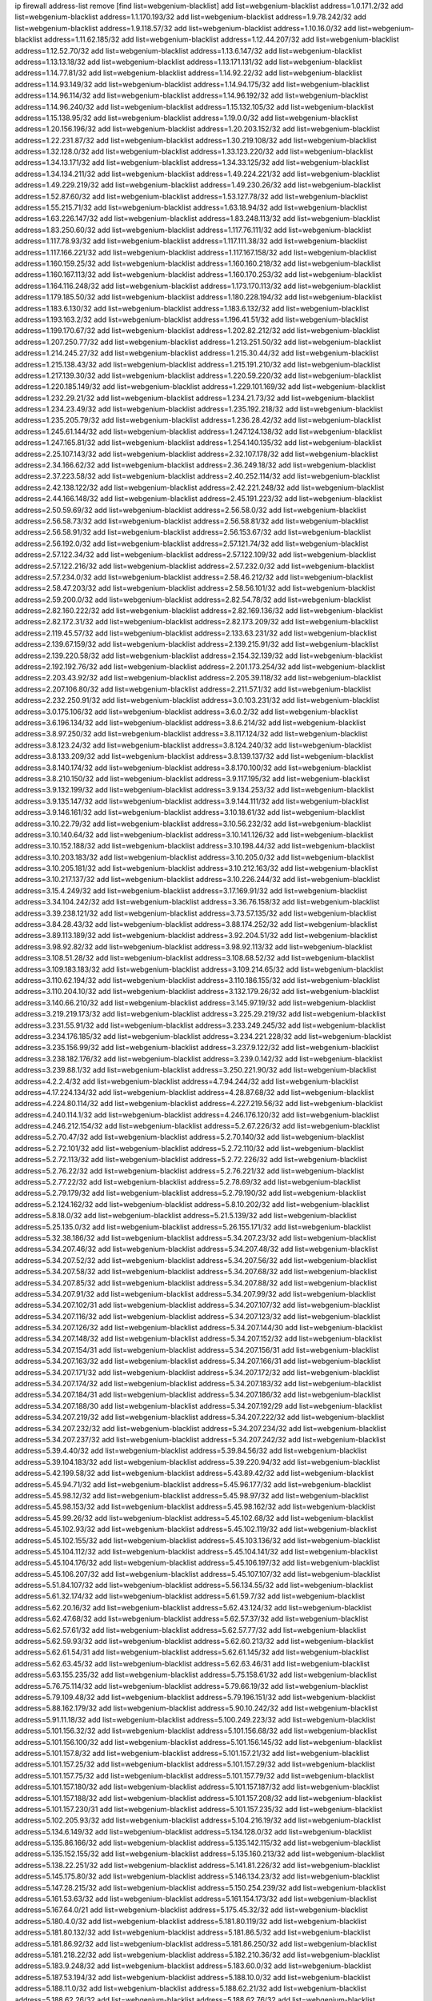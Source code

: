 ip firewall address-list
remove [find list=webgenium-blacklist]
add list=webgenium-blacklist address=1.0.171.2/32
add list=webgenium-blacklist address=1.1.170.193/32
add list=webgenium-blacklist address=1.9.78.242/32
add list=webgenium-blacklist address=1.9.118.57/32
add list=webgenium-blacklist address=1.10.16.0/32
add list=webgenium-blacklist address=1.11.62.185/32
add list=webgenium-blacklist address=1.12.44.207/32
add list=webgenium-blacklist address=1.12.52.70/32
add list=webgenium-blacklist address=1.13.6.147/32
add list=webgenium-blacklist address=1.13.13.18/32
add list=webgenium-blacklist address=1.13.171.131/32
add list=webgenium-blacklist address=1.14.77.81/32
add list=webgenium-blacklist address=1.14.92.22/32
add list=webgenium-blacklist address=1.14.93.149/32
add list=webgenium-blacklist address=1.14.94.175/32
add list=webgenium-blacklist address=1.14.96.114/32
add list=webgenium-blacklist address=1.14.96.192/32
add list=webgenium-blacklist address=1.14.96.240/32
add list=webgenium-blacklist address=1.15.132.105/32
add list=webgenium-blacklist address=1.15.138.95/32
add list=webgenium-blacklist address=1.19.0.0/32
add list=webgenium-blacklist address=1.20.156.196/32
add list=webgenium-blacklist address=1.20.203.152/32
add list=webgenium-blacklist address=1.22.231.87/32
add list=webgenium-blacklist address=1.30.219.108/32
add list=webgenium-blacklist address=1.32.128.0/32
add list=webgenium-blacklist address=1.33.123.220/32
add list=webgenium-blacklist address=1.34.13.171/32
add list=webgenium-blacklist address=1.34.33.125/32
add list=webgenium-blacklist address=1.34.134.211/32
add list=webgenium-blacklist address=1.49.224.221/32
add list=webgenium-blacklist address=1.49.229.219/32
add list=webgenium-blacklist address=1.49.230.26/32
add list=webgenium-blacklist address=1.52.87.60/32
add list=webgenium-blacklist address=1.53.127.78/32
add list=webgenium-blacklist address=1.55.215.71/32
add list=webgenium-blacklist address=1.63.18.94/32
add list=webgenium-blacklist address=1.63.226.147/32
add list=webgenium-blacklist address=1.83.248.113/32
add list=webgenium-blacklist address=1.83.250.60/32
add list=webgenium-blacklist address=1.117.76.111/32
add list=webgenium-blacklist address=1.117.78.93/32
add list=webgenium-blacklist address=1.117.111.38/32
add list=webgenium-blacklist address=1.117.166.221/32
add list=webgenium-blacklist address=1.117.167.158/32
add list=webgenium-blacklist address=1.160.159.25/32
add list=webgenium-blacklist address=1.160.160.218/32
add list=webgenium-blacklist address=1.160.167.113/32
add list=webgenium-blacklist address=1.160.170.253/32
add list=webgenium-blacklist address=1.164.116.248/32
add list=webgenium-blacklist address=1.173.170.113/32
add list=webgenium-blacklist address=1.179.185.50/32
add list=webgenium-blacklist address=1.180.228.194/32
add list=webgenium-blacklist address=1.183.6.130/32
add list=webgenium-blacklist address=1.183.6.132/32
add list=webgenium-blacklist address=1.193.163.2/32
add list=webgenium-blacklist address=1.196.41.51/32
add list=webgenium-blacklist address=1.199.170.67/32
add list=webgenium-blacklist address=1.202.82.212/32
add list=webgenium-blacklist address=1.207.250.77/32
add list=webgenium-blacklist address=1.213.251.50/32
add list=webgenium-blacklist address=1.214.245.27/32
add list=webgenium-blacklist address=1.215.30.44/32
add list=webgenium-blacklist address=1.215.138.43/32
add list=webgenium-blacklist address=1.215.191.210/32
add list=webgenium-blacklist address=1.217.139.30/32
add list=webgenium-blacklist address=1.220.59.220/32
add list=webgenium-blacklist address=1.220.185.149/32
add list=webgenium-blacklist address=1.229.101.169/32
add list=webgenium-blacklist address=1.232.29.21/32
add list=webgenium-blacklist address=1.234.21.73/32
add list=webgenium-blacklist address=1.234.23.49/32
add list=webgenium-blacklist address=1.235.192.218/32
add list=webgenium-blacklist address=1.235.205.79/32
add list=webgenium-blacklist address=1.236.28.42/32
add list=webgenium-blacklist address=1.245.61.144/32
add list=webgenium-blacklist address=1.247.124.138/32
add list=webgenium-blacklist address=1.247.165.81/32
add list=webgenium-blacklist address=1.254.140.135/32
add list=webgenium-blacklist address=2.25.107.143/32
add list=webgenium-blacklist address=2.32.107.178/32
add list=webgenium-blacklist address=2.34.166.62/32
add list=webgenium-blacklist address=2.36.249.18/32
add list=webgenium-blacklist address=2.37.223.58/32
add list=webgenium-blacklist address=2.40.252.114/32
add list=webgenium-blacklist address=2.42.138.122/32
add list=webgenium-blacklist address=2.42.221.248/32
add list=webgenium-blacklist address=2.44.166.148/32
add list=webgenium-blacklist address=2.45.191.223/32
add list=webgenium-blacklist address=2.50.59.69/32
add list=webgenium-blacklist address=2.56.58.0/32
add list=webgenium-blacklist address=2.56.58.73/32
add list=webgenium-blacklist address=2.56.58.81/32
add list=webgenium-blacklist address=2.56.58.91/32
add list=webgenium-blacklist address=2.56.153.67/32
add list=webgenium-blacklist address=2.56.192.0/32
add list=webgenium-blacklist address=2.57.121.74/32
add list=webgenium-blacklist address=2.57.122.34/32
add list=webgenium-blacklist address=2.57.122.109/32
add list=webgenium-blacklist address=2.57.122.216/32
add list=webgenium-blacklist address=2.57.232.0/32
add list=webgenium-blacklist address=2.57.234.0/32
add list=webgenium-blacklist address=2.58.46.212/32
add list=webgenium-blacklist address=2.58.47.203/32
add list=webgenium-blacklist address=2.58.56.101/32
add list=webgenium-blacklist address=2.59.200.0/32
add list=webgenium-blacklist address=2.82.54.78/32
add list=webgenium-blacklist address=2.82.160.222/32
add list=webgenium-blacklist address=2.82.169.136/32
add list=webgenium-blacklist address=2.82.172.31/32
add list=webgenium-blacklist address=2.82.173.209/32
add list=webgenium-blacklist address=2.119.45.57/32
add list=webgenium-blacklist address=2.133.63.231/32
add list=webgenium-blacklist address=2.139.67.159/32
add list=webgenium-blacklist address=2.139.215.91/32
add list=webgenium-blacklist address=2.139.220.58/32
add list=webgenium-blacklist address=2.154.32.139/32
add list=webgenium-blacklist address=2.192.192.76/32
add list=webgenium-blacklist address=2.201.173.254/32
add list=webgenium-blacklist address=2.203.43.92/32
add list=webgenium-blacklist address=2.205.39.118/32
add list=webgenium-blacklist address=2.207.106.80/32
add list=webgenium-blacklist address=2.211.57.1/32
add list=webgenium-blacklist address=2.232.250.91/32
add list=webgenium-blacklist address=3.0.103.231/32
add list=webgenium-blacklist address=3.0.175.106/32
add list=webgenium-blacklist address=3.6.0.2/32
add list=webgenium-blacklist address=3.6.196.134/32
add list=webgenium-blacklist address=3.8.6.214/32
add list=webgenium-blacklist address=3.8.97.250/32
add list=webgenium-blacklist address=3.8.117.124/32
add list=webgenium-blacklist address=3.8.123.24/32
add list=webgenium-blacklist address=3.8.124.240/32
add list=webgenium-blacklist address=3.8.133.209/32
add list=webgenium-blacklist address=3.8.139.137/32
add list=webgenium-blacklist address=3.8.140.174/32
add list=webgenium-blacklist address=3.8.170.100/32
add list=webgenium-blacklist address=3.8.210.150/32
add list=webgenium-blacklist address=3.9.117.195/32
add list=webgenium-blacklist address=3.9.132.199/32
add list=webgenium-blacklist address=3.9.134.253/32
add list=webgenium-blacklist address=3.9.135.147/32
add list=webgenium-blacklist address=3.9.144.111/32
add list=webgenium-blacklist address=3.9.146.161/32
add list=webgenium-blacklist address=3.10.18.61/32
add list=webgenium-blacklist address=3.10.22.79/32
add list=webgenium-blacklist address=3.10.56.232/32
add list=webgenium-blacklist address=3.10.140.64/32
add list=webgenium-blacklist address=3.10.141.126/32
add list=webgenium-blacklist address=3.10.152.188/32
add list=webgenium-blacklist address=3.10.198.44/32
add list=webgenium-blacklist address=3.10.203.183/32
add list=webgenium-blacklist address=3.10.205.0/32
add list=webgenium-blacklist address=3.10.205.181/32
add list=webgenium-blacklist address=3.10.212.163/32
add list=webgenium-blacklist address=3.10.217.137/32
add list=webgenium-blacklist address=3.10.226.244/32
add list=webgenium-blacklist address=3.15.4.249/32
add list=webgenium-blacklist address=3.17.169.91/32
add list=webgenium-blacklist address=3.34.104.242/32
add list=webgenium-blacklist address=3.36.76.158/32
add list=webgenium-blacklist address=3.39.238.121/32
add list=webgenium-blacklist address=3.73.57.135/32
add list=webgenium-blacklist address=3.84.28.43/32
add list=webgenium-blacklist address=3.88.174.252/32
add list=webgenium-blacklist address=3.89.113.189/32
add list=webgenium-blacklist address=3.92.204.51/32
add list=webgenium-blacklist address=3.98.92.82/32
add list=webgenium-blacklist address=3.98.92.113/32
add list=webgenium-blacklist address=3.108.51.28/32
add list=webgenium-blacklist address=3.108.68.52/32
add list=webgenium-blacklist address=3.109.183.183/32
add list=webgenium-blacklist address=3.109.214.65/32
add list=webgenium-blacklist address=3.110.62.194/32
add list=webgenium-blacklist address=3.110.186.155/32
add list=webgenium-blacklist address=3.110.204.10/32
add list=webgenium-blacklist address=3.132.179.26/32
add list=webgenium-blacklist address=3.140.66.210/32
add list=webgenium-blacklist address=3.145.97.19/32
add list=webgenium-blacklist address=3.219.219.173/32
add list=webgenium-blacklist address=3.225.29.219/32
add list=webgenium-blacklist address=3.231.55.91/32
add list=webgenium-blacklist address=3.233.249.245/32
add list=webgenium-blacklist address=3.234.176.185/32
add list=webgenium-blacklist address=3.234.221.228/32
add list=webgenium-blacklist address=3.235.156.99/32
add list=webgenium-blacklist address=3.237.9.122/32
add list=webgenium-blacklist address=3.238.182.176/32
add list=webgenium-blacklist address=3.239.0.142/32
add list=webgenium-blacklist address=3.239.88.1/32
add list=webgenium-blacklist address=3.250.221.90/32
add list=webgenium-blacklist address=4.2.2.4/32
add list=webgenium-blacklist address=4.7.94.244/32
add list=webgenium-blacklist address=4.17.224.134/32
add list=webgenium-blacklist address=4.28.87.68/32
add list=webgenium-blacklist address=4.224.80.114/32
add list=webgenium-blacklist address=4.227.219.56/32
add list=webgenium-blacklist address=4.240.114.1/32
add list=webgenium-blacklist address=4.246.176.120/32
add list=webgenium-blacklist address=4.246.212.154/32
add list=webgenium-blacklist address=5.2.67.226/32
add list=webgenium-blacklist address=5.2.70.47/32
add list=webgenium-blacklist address=5.2.70.140/32
add list=webgenium-blacklist address=5.2.72.101/32
add list=webgenium-blacklist address=5.2.72.110/32
add list=webgenium-blacklist address=5.2.72.113/32
add list=webgenium-blacklist address=5.2.72.226/32
add list=webgenium-blacklist address=5.2.76.22/32
add list=webgenium-blacklist address=5.2.76.221/32
add list=webgenium-blacklist address=5.2.77.22/32
add list=webgenium-blacklist address=5.2.78.69/32
add list=webgenium-blacklist address=5.2.79.179/32
add list=webgenium-blacklist address=5.2.79.190/32
add list=webgenium-blacklist address=5.2.124.162/32
add list=webgenium-blacklist address=5.8.10.202/32
add list=webgenium-blacklist address=5.8.18.0/32
add list=webgenium-blacklist address=5.21.5.139/32
add list=webgenium-blacklist address=5.25.135.0/32
add list=webgenium-blacklist address=5.26.155.171/32
add list=webgenium-blacklist address=5.32.38.186/32
add list=webgenium-blacklist address=5.34.207.23/32
add list=webgenium-blacklist address=5.34.207.46/32
add list=webgenium-blacklist address=5.34.207.48/32
add list=webgenium-blacklist address=5.34.207.52/32
add list=webgenium-blacklist address=5.34.207.56/32
add list=webgenium-blacklist address=5.34.207.58/32
add list=webgenium-blacklist address=5.34.207.68/32
add list=webgenium-blacklist address=5.34.207.85/32
add list=webgenium-blacklist address=5.34.207.88/32
add list=webgenium-blacklist address=5.34.207.91/32
add list=webgenium-blacklist address=5.34.207.99/32
add list=webgenium-blacklist address=5.34.207.102/31
add list=webgenium-blacklist address=5.34.207.107/32
add list=webgenium-blacklist address=5.34.207.116/32
add list=webgenium-blacklist address=5.34.207.123/32
add list=webgenium-blacklist address=5.34.207.126/32
add list=webgenium-blacklist address=5.34.207.144/30
add list=webgenium-blacklist address=5.34.207.148/32
add list=webgenium-blacklist address=5.34.207.152/32
add list=webgenium-blacklist address=5.34.207.154/31
add list=webgenium-blacklist address=5.34.207.156/31
add list=webgenium-blacklist address=5.34.207.163/32
add list=webgenium-blacklist address=5.34.207.166/31
add list=webgenium-blacklist address=5.34.207.171/32
add list=webgenium-blacklist address=5.34.207.172/32
add list=webgenium-blacklist address=5.34.207.174/32
add list=webgenium-blacklist address=5.34.207.183/32
add list=webgenium-blacklist address=5.34.207.184/31
add list=webgenium-blacklist address=5.34.207.186/32
add list=webgenium-blacklist address=5.34.207.188/30
add list=webgenium-blacklist address=5.34.207.192/29
add list=webgenium-blacklist address=5.34.207.219/32
add list=webgenium-blacklist address=5.34.207.222/32
add list=webgenium-blacklist address=5.34.207.232/32
add list=webgenium-blacklist address=5.34.207.234/32
add list=webgenium-blacklist address=5.34.207.237/32
add list=webgenium-blacklist address=5.34.207.242/32
add list=webgenium-blacklist address=5.39.4.40/32
add list=webgenium-blacklist address=5.39.84.56/32
add list=webgenium-blacklist address=5.39.104.183/32
add list=webgenium-blacklist address=5.39.220.94/32
add list=webgenium-blacklist address=5.42.199.58/32
add list=webgenium-blacklist address=5.43.89.42/32
add list=webgenium-blacklist address=5.45.94.71/32
add list=webgenium-blacklist address=5.45.96.177/32
add list=webgenium-blacklist address=5.45.98.12/32
add list=webgenium-blacklist address=5.45.98.97/32
add list=webgenium-blacklist address=5.45.98.153/32
add list=webgenium-blacklist address=5.45.98.162/32
add list=webgenium-blacklist address=5.45.99.26/32
add list=webgenium-blacklist address=5.45.102.68/32
add list=webgenium-blacklist address=5.45.102.93/32
add list=webgenium-blacklist address=5.45.102.119/32
add list=webgenium-blacklist address=5.45.102.155/32
add list=webgenium-blacklist address=5.45.103.136/32
add list=webgenium-blacklist address=5.45.104.112/32
add list=webgenium-blacklist address=5.45.104.141/32
add list=webgenium-blacklist address=5.45.104.176/32
add list=webgenium-blacklist address=5.45.106.197/32
add list=webgenium-blacklist address=5.45.106.207/32
add list=webgenium-blacklist address=5.45.107.107/32
add list=webgenium-blacklist address=5.51.84.107/32
add list=webgenium-blacklist address=5.56.134.55/32
add list=webgenium-blacklist address=5.61.32.174/32
add list=webgenium-blacklist address=5.61.59.7/32
add list=webgenium-blacklist address=5.62.20.16/32
add list=webgenium-blacklist address=5.62.43.124/32
add list=webgenium-blacklist address=5.62.47.68/32
add list=webgenium-blacklist address=5.62.57.37/32
add list=webgenium-blacklist address=5.62.57.61/32
add list=webgenium-blacklist address=5.62.57.77/32
add list=webgenium-blacklist address=5.62.59.93/32
add list=webgenium-blacklist address=5.62.60.213/32
add list=webgenium-blacklist address=5.62.61.54/31
add list=webgenium-blacklist address=5.62.61.145/32
add list=webgenium-blacklist address=5.62.63.45/32
add list=webgenium-blacklist address=5.62.63.46/31
add list=webgenium-blacklist address=5.63.155.235/32
add list=webgenium-blacklist address=5.75.158.61/32
add list=webgenium-blacklist address=5.76.75.114/32
add list=webgenium-blacklist address=5.79.66.19/32
add list=webgenium-blacklist address=5.79.109.48/32
add list=webgenium-blacklist address=5.79.196.151/32
add list=webgenium-blacklist address=5.88.162.179/32
add list=webgenium-blacklist address=5.90.10.242/32
add list=webgenium-blacklist address=5.91.11.18/32
add list=webgenium-blacklist address=5.100.249.223/32
add list=webgenium-blacklist address=5.101.156.32/32
add list=webgenium-blacklist address=5.101.156.68/32
add list=webgenium-blacklist address=5.101.156.100/32
add list=webgenium-blacklist address=5.101.156.145/32
add list=webgenium-blacklist address=5.101.157.8/32
add list=webgenium-blacklist address=5.101.157.21/32
add list=webgenium-blacklist address=5.101.157.25/32
add list=webgenium-blacklist address=5.101.157.29/32
add list=webgenium-blacklist address=5.101.157.75/32
add list=webgenium-blacklist address=5.101.157.79/32
add list=webgenium-blacklist address=5.101.157.180/32
add list=webgenium-blacklist address=5.101.157.187/32
add list=webgenium-blacklist address=5.101.157.188/32
add list=webgenium-blacklist address=5.101.157.208/32
add list=webgenium-blacklist address=5.101.157.230/31
add list=webgenium-blacklist address=5.101.157.235/32
add list=webgenium-blacklist address=5.102.205.93/32
add list=webgenium-blacklist address=5.104.216.19/32
add list=webgenium-blacklist address=5.134.6.149/32
add list=webgenium-blacklist address=5.134.128.0/32
add list=webgenium-blacklist address=5.135.86.166/32
add list=webgenium-blacklist address=5.135.142.115/32
add list=webgenium-blacklist address=5.135.152.155/32
add list=webgenium-blacklist address=5.135.160.213/32
add list=webgenium-blacklist address=5.138.22.251/32
add list=webgenium-blacklist address=5.141.81.226/32
add list=webgenium-blacklist address=5.145.175.80/32
add list=webgenium-blacklist address=5.146.134.23/32
add list=webgenium-blacklist address=5.147.28.215/32
add list=webgenium-blacklist address=5.150.254.239/32
add list=webgenium-blacklist address=5.161.53.63/32
add list=webgenium-blacklist address=5.161.154.173/32
add list=webgenium-blacklist address=5.167.64.0/21
add list=webgenium-blacklist address=5.175.45.32/32
add list=webgenium-blacklist address=5.180.4.0/32
add list=webgenium-blacklist address=5.181.80.119/32
add list=webgenium-blacklist address=5.181.80.132/32
add list=webgenium-blacklist address=5.181.86.5/32
add list=webgenium-blacklist address=5.181.86.92/32
add list=webgenium-blacklist address=5.181.86.250/32
add list=webgenium-blacklist address=5.181.218.22/32
add list=webgenium-blacklist address=5.182.210.36/32
add list=webgenium-blacklist address=5.183.9.248/32
add list=webgenium-blacklist address=5.183.60.0/32
add list=webgenium-blacklist address=5.187.53.194/32
add list=webgenium-blacklist address=5.188.10.0/32
add list=webgenium-blacklist address=5.188.11.0/32
add list=webgenium-blacklist address=5.188.62.21/32
add list=webgenium-blacklist address=5.188.62.26/32
add list=webgenium-blacklist address=5.188.62.76/32
add list=webgenium-blacklist address=5.188.62.140/32
add list=webgenium-blacklist address=5.188.62.174/32
add list=webgenium-blacklist address=5.188.67.76/32
add list=webgenium-blacklist address=5.188.86.234/32
add list=webgenium-blacklist address=5.188.206.0/32
add list=webgenium-blacklist address=5.188.206.142/32
add list=webgenium-blacklist address=5.188.210.20/32
add list=webgenium-blacklist address=5.188.210.38/32
add list=webgenium-blacklist address=5.188.210.91/32
add list=webgenium-blacklist address=5.189.148.174/32
add list=webgenium-blacklist address=5.189.168.96/32
add list=webgenium-blacklist address=5.189.171.60/32
add list=webgenium-blacklist address=5.189.188.22/32
add list=webgenium-blacklist address=5.189.217.143/32
add list=webgenium-blacklist address=5.189.217.153/32
add list=webgenium-blacklist address=5.194.76.76/32
add list=webgenium-blacklist address=5.195.211.234/32
add list=webgenium-blacklist address=5.195.238.46/32
add list=webgenium-blacklist address=5.196.35.145/32
add list=webgenium-blacklist address=5.196.68.38/32
add list=webgenium-blacklist address=5.196.72.6/32
add list=webgenium-blacklist address=5.196.95.34/32
add list=webgenium-blacklist address=5.196.197.37/32
add list=webgenium-blacklist address=5.196.204.173/32
add list=webgenium-blacklist address=5.206.194.9/32
add list=webgenium-blacklist address=5.225.251.211/32
add list=webgenium-blacklist address=5.227.28.171/32
add list=webgenium-blacklist address=5.227.31.134/32
add list=webgenium-blacklist address=5.227.31.152/32
add list=webgenium-blacklist address=5.252.23.30/32
add list=webgenium-blacklist address=5.252.118.19/32
add list=webgenium-blacklist address=5.252.177.62/32
add list=webgenium-blacklist address=5.253.204.42/32
add list=webgenium-blacklist address=5.253.204.45/32
add list=webgenium-blacklist address=5.253.204.104/32
add list=webgenium-blacklist address=5.255.96.183/32
add list=webgenium-blacklist address=5.255.96.245/32
add list=webgenium-blacklist address=5.255.97.133/32
add list=webgenium-blacklist address=5.255.97.134/32
add list=webgenium-blacklist address=5.255.97.170/32
add list=webgenium-blacklist address=5.255.97.221/32
add list=webgenium-blacklist address=5.255.98.23/32
add list=webgenium-blacklist address=5.255.98.151/32
add list=webgenium-blacklist address=5.255.98.156/32
add list=webgenium-blacklist address=5.255.98.231/32
add list=webgenium-blacklist address=5.255.99.5/32
add list=webgenium-blacklist address=5.255.99.74/32
add list=webgenium-blacklist address=5.255.99.124/32
add list=webgenium-blacklist address=5.255.99.147/32
add list=webgenium-blacklist address=5.255.99.205/32
add list=webgenium-blacklist address=5.255.100.219/32
add list=webgenium-blacklist address=5.255.100.245/32
add list=webgenium-blacklist address=5.255.101.131/32
add list=webgenium-blacklist address=5.255.103.135/32
add list=webgenium-blacklist address=5.255.103.188/32
add list=webgenium-blacklist address=5.255.103.190/32
add list=webgenium-blacklist address=5.255.103.235/32
add list=webgenium-blacklist address=5.255.104.14/32
add list=webgenium-blacklist address=5.255.104.95/32
add list=webgenium-blacklist address=5.255.104.136/32
add list=webgenium-blacklist address=5.255.104.191/32
add list=webgenium-blacklist address=5.255.104.207/32
add list=webgenium-blacklist address=5.255.104.239/32
add list=webgenium-blacklist address=5.255.105.115/32
add list=webgenium-blacklist address=8.3.121.118/32
add list=webgenium-blacklist address=8.3.121.126/32
add list=webgenium-blacklist address=8.9.11.48/32
add list=webgenium-blacklist address=8.30.181.24/32
add list=webgenium-blacklist address=8.38.172.89/32
add list=webgenium-blacklist address=8.129.20.30/32
add list=webgenium-blacklist address=8.209.91.178/32
add list=webgenium-blacklist address=8.209.118.183/32
add list=webgenium-blacklist address=8.209.245.231/32
add list=webgenium-blacklist address=8.210.55.10/32
add list=webgenium-blacklist address=8.210.59.109/32
add list=webgenium-blacklist address=8.210.93.170/32
add list=webgenium-blacklist address=8.210.102.36/32
add list=webgenium-blacklist address=8.210.162.129/32
add list=webgenium-blacklist address=8.210.174.93/32
add list=webgenium-blacklist address=8.211.6.253/32
add list=webgenium-blacklist address=8.213.17.47/32
add list=webgenium-blacklist address=8.213.24.70/32
add list=webgenium-blacklist address=8.213.24.81/32
add list=webgenium-blacklist address=8.213.25.137/32
add list=webgenium-blacklist address=8.213.25.159/32
add list=webgenium-blacklist address=8.213.129.130/32
add list=webgenium-blacklist address=8.213.131.34/32
add list=webgenium-blacklist address=8.213.196.210/32
add list=webgenium-blacklist address=8.213.197.49/32
add list=webgenium-blacklist address=8.215.71.16/32
add list=webgenium-blacklist address=8.215.71.59/32
add list=webgenium-blacklist address=8.218.143.243/32
add list=webgenium-blacklist address=8.219.159.164/32
add list=webgenium-blacklist address=8.243.97.218/32
add list=webgenium-blacklist address=8.245.7.224/32
add list=webgenium-blacklist address=12.6.69.157/32
add list=webgenium-blacklist address=12.29.205.28/32
add list=webgenium-blacklist address=12.34.198.160/32
add list=webgenium-blacklist address=12.53.178.254/32
add list=webgenium-blacklist address=12.86.195.202/32
add list=webgenium-blacklist address=12.88.180.246/32
add list=webgenium-blacklist address=12.88.204.226/32
add list=webgenium-blacklist address=12.89.61.82/32
add list=webgenium-blacklist address=12.171.207.202/32
add list=webgenium-blacklist address=12.173.254.230/32
add list=webgenium-blacklist address=12.186.163.3/32
add list=webgenium-blacklist address=12.188.54.30/32
add list=webgenium-blacklist address=12.191.116.182/32
add list=webgenium-blacklist address=12.219.68.93/32
add list=webgenium-blacklist address=12.238.55.163/32
add list=webgenium-blacklist address=12.239.172.117/32
add list=webgenium-blacklist address=12.248.16.254/32
add list=webgenium-blacklist address=12.251.130.22/32
add list=webgenium-blacklist address=13.40.5.235/32
add list=webgenium-blacklist address=13.40.7.239/32
add list=webgenium-blacklist address=13.40.25.118/32
add list=webgenium-blacklist address=13.40.33.219/32
add list=webgenium-blacklist address=13.40.47.180/32
add list=webgenium-blacklist address=13.40.48.66/32
add list=webgenium-blacklist address=13.40.54.47/32
add list=webgenium-blacklist address=13.40.60.230/32
add list=webgenium-blacklist address=13.40.61.135/32
add list=webgenium-blacklist address=13.40.65.222/32
add list=webgenium-blacklist address=13.40.66.203/32
add list=webgenium-blacklist address=13.40.68.57/32
add list=webgenium-blacklist address=13.40.68.246/32
add list=webgenium-blacklist address=13.40.97.248/32
add list=webgenium-blacklist address=13.40.122.87/32
add list=webgenium-blacklist address=13.40.154.27/32
add list=webgenium-blacklist address=13.40.165.4/32
add list=webgenium-blacklist address=13.40.165.33/32
add list=webgenium-blacklist address=13.40.166.235/32
add list=webgenium-blacklist address=13.40.173.0/32
add list=webgenium-blacklist address=13.40.176.144/32
add list=webgenium-blacklist address=13.40.176.175/32
add list=webgenium-blacklist address=13.53.65.111/32
add list=webgenium-blacklist address=13.65.16.18/32
add list=webgenium-blacklist address=13.66.131.233/32
add list=webgenium-blacklist address=13.67.201.190/32
add list=webgenium-blacklist address=13.67.221.136/32
add list=webgenium-blacklist address=13.70.39.68/32
add list=webgenium-blacklist address=13.71.46.226/32
add list=webgenium-blacklist address=13.71.67.19/32
add list=webgenium-blacklist address=13.72.86.172/32
add list=webgenium-blacklist address=13.72.228.119/32
add list=webgenium-blacklist address=13.74.71.72/32
add list=webgenium-blacklist address=13.76.6.58/32
add list=webgenium-blacklist address=13.76.164.123/32
add list=webgenium-blacklist address=13.77.174.169/32
add list=webgenium-blacklist address=13.80.7.122/32
add list=webgenium-blacklist address=13.80.26.219/32
add list=webgenium-blacklist address=13.81.254.185/32
add list=webgenium-blacklist address=13.82.51.214/32
add list=webgenium-blacklist address=13.82.236.85/32
add list=webgenium-blacklist address=13.83.41.0/32
add list=webgenium-blacklist address=13.90.102.70/32
add list=webgenium-blacklist address=13.92.232.23/32
add list=webgenium-blacklist address=13.93.75.74/32
add list=webgenium-blacklist address=13.115.103.130/32
add list=webgenium-blacklist address=13.124.91.75/32
add list=webgenium-blacklist address=13.126.104.2/32
add list=webgenium-blacklist address=13.127.201.95/32
add list=webgenium-blacklist address=13.208.192.124/32
add list=webgenium-blacklist address=13.230.82.19/32
add list=webgenium-blacklist address=13.230.224.152/32
add list=webgenium-blacklist address=13.232.107.128/32
add list=webgenium-blacklist address=13.232.131.132/32
add list=webgenium-blacklist address=13.232.153.125/32
add list=webgenium-blacklist address=13.233.100.20/32
add list=webgenium-blacklist address=13.233.141.26/32
add list=webgenium-blacklist address=13.235.32.75/32
add list=webgenium-blacklist address=14.5.12.34/32
add list=webgenium-blacklist address=14.5.175.163/32
add list=webgenium-blacklist address=14.18.116.10/32
add list=webgenium-blacklist address=14.29.143.239/32
add list=webgenium-blacklist address=14.29.173.29/32
add list=webgenium-blacklist address=14.29.173.146/32
add list=webgenium-blacklist address=14.29.173.223/32
add list=webgenium-blacklist address=14.29.175.111/32
add list=webgenium-blacklist address=14.29.178.230/32
add list=webgenium-blacklist address=14.29.178.243/32
add list=webgenium-blacklist address=14.29.186.111/32
add list=webgenium-blacklist address=14.29.191.18/32
add list=webgenium-blacklist address=14.29.200.186/32
add list=webgenium-blacklist address=14.29.211.143/32
add list=webgenium-blacklist address=14.29.211.161/32
add list=webgenium-blacklist address=14.29.211.220/32
add list=webgenium-blacklist address=14.29.215.243/32
add list=webgenium-blacklist address=14.29.217.108/32
add list=webgenium-blacklist address=14.29.222.175/32
add list=webgenium-blacklist address=14.29.229.15/32
add list=webgenium-blacklist address=14.29.229.160/32
add list=webgenium-blacklist address=14.29.230.110/32
add list=webgenium-blacklist address=14.29.235.225/32
add list=webgenium-blacklist address=14.29.237.242/32
add list=webgenium-blacklist address=14.29.238.115/32
add list=webgenium-blacklist address=14.29.238.135/32
add list=webgenium-blacklist address=14.29.240.133/32
add list=webgenium-blacklist address=14.29.240.225/32
add list=webgenium-blacklist address=14.29.243.4/32
add list=webgenium-blacklist address=14.29.245.99/32
add list=webgenium-blacklist address=14.29.247.201/32
add list=webgenium-blacklist address=14.32.0.111/32
add list=webgenium-blacklist address=14.32.245.238/32
add list=webgenium-blacklist address=14.34.83.165/32
add list=webgenium-blacklist address=14.34.85.245/32
add list=webgenium-blacklist address=14.36.206.235/32
add list=webgenium-blacklist address=14.39.23.47/32
add list=webgenium-blacklist address=14.39.41.39/32
add list=webgenium-blacklist address=14.39.130.218/32
add list=webgenium-blacklist address=14.39.248.139/32
add list=webgenium-blacklist address=14.40.76.101/32
add list=webgenium-blacklist address=14.46.19.94/32
add list=webgenium-blacklist address=14.46.202.235/32
add list=webgenium-blacklist address=14.49.34.76/32
add list=webgenium-blacklist address=14.49.204.81/32
add list=webgenium-blacklist address=14.50.131.36/32
add list=webgenium-blacklist address=14.51.14.47/32
add list=webgenium-blacklist address=14.53.201.148/32
add list=webgenium-blacklist address=14.54.22.11/32
add list=webgenium-blacklist address=14.57.88.82/32
add list=webgenium-blacklist address=14.63.162.98/32
add list=webgenium-blacklist address=14.63.164.59/32
add list=webgenium-blacklist address=14.63.203.207/32
add list=webgenium-blacklist address=14.63.212.60/32
add list=webgenium-blacklist address=14.85.88.26/32
add list=webgenium-blacklist address=14.97.69.254/32
add list=webgenium-blacklist address=14.97.93.69/32
add list=webgenium-blacklist address=14.97.109.202/32
add list=webgenium-blacklist address=14.97.130.54/32
add list=webgenium-blacklist address=14.97.173.182/32
add list=webgenium-blacklist address=14.98.73.66/32
add list=webgenium-blacklist address=14.98.182.162/32
add list=webgenium-blacklist address=14.99.4.82/32
add list=webgenium-blacklist address=14.99.99.254/32
add list=webgenium-blacklist address=14.99.176.210/32
add list=webgenium-blacklist address=14.99.199.106/32
add list=webgenium-blacklist address=14.102.12.78/32
add list=webgenium-blacklist address=14.102.74.99/32
add list=webgenium-blacklist address=14.102.114.150/32
add list=webgenium-blacklist address=14.102.123.130/32
add list=webgenium-blacklist address=14.102.154.66/32
add list=webgenium-blacklist address=14.116.150.240/32
add list=webgenium-blacklist address=14.116.155.143/32
add list=webgenium-blacklist address=14.116.155.166/32
add list=webgenium-blacklist address=14.116.156.134/32
add list=webgenium-blacklist address=14.116.156.162/32
add list=webgenium-blacklist address=14.116.186.236/32
add list=webgenium-blacklist address=14.116.189.222/32
add list=webgenium-blacklist address=14.116.199.176/32
add list=webgenium-blacklist address=14.116.206.92/32
add list=webgenium-blacklist address=14.116.206.243/32
add list=webgenium-blacklist address=14.116.219.104/32
add list=webgenium-blacklist address=14.116.220.93/32
add list=webgenium-blacklist address=14.116.255.152/32
add list=webgenium-blacklist address=14.139.58.152/32
add list=webgenium-blacklist address=14.140.95.157/32
add list=webgenium-blacklist address=14.140.174.166/32
add list=webgenium-blacklist address=14.142.166.62/32
add list=webgenium-blacklist address=14.143.150.66/32
add list=webgenium-blacklist address=14.152.78.73/32
add list=webgenium-blacklist address=14.161.27.163/32
add list=webgenium-blacklist address=14.161.49.29/32
add list=webgenium-blacklist address=14.161.50.120/32
add list=webgenium-blacklist address=14.170.154.13/32
add list=webgenium-blacklist address=14.177.20.59/32
add list=webgenium-blacklist address=14.177.81.97/32
add list=webgenium-blacklist address=14.177.167.148/32
add list=webgenium-blacklist address=14.180.181.39/32
add list=webgenium-blacklist address=14.199.107.35/32
add list=webgenium-blacklist address=14.204.145.108/32
add list=webgenium-blacklist address=14.213.149.101/32
add list=webgenium-blacklist address=14.213.151.43/32
add list=webgenium-blacklist address=14.215.44.31/32
add list=webgenium-blacklist address=14.215.45.79/32
add list=webgenium-blacklist address=14.215.46.116/32
add list=webgenium-blacklist address=14.215.48.114/32
add list=webgenium-blacklist address=14.224.160.150/32
add list=webgenium-blacklist address=14.224.169.32/32
add list=webgenium-blacklist address=14.225.3.59/32
add list=webgenium-blacklist address=14.225.36.123/32
add list=webgenium-blacklist address=14.225.198.101/32
add list=webgenium-blacklist address=14.225.198.182/32
add list=webgenium-blacklist address=14.225.210.54/32
add list=webgenium-blacklist address=14.225.253.43/32
add list=webgenium-blacklist address=14.225.255.28/32
add list=webgenium-blacklist address=14.226.12.171/32
add list=webgenium-blacklist address=14.226.224.230/32
add list=webgenium-blacklist address=14.231.202.112/32
add list=webgenium-blacklist address=14.232.166.149/32
add list=webgenium-blacklist address=14.232.166.170/32
add list=webgenium-blacklist address=14.232.210.83/32
add list=webgenium-blacklist address=14.232.243.150/31
add list=webgenium-blacklist address=14.233.145.19/32
add list=webgenium-blacklist address=14.241.75.17/32
add list=webgenium-blacklist address=14.241.111.199/32
add list=webgenium-blacklist address=14.248.85.111/32
add list=webgenium-blacklist address=14.251.73.34/32
add list=webgenium-blacklist address=15.185.206.244/32
add list=webgenium-blacklist address=15.204.25.132/32
add list=webgenium-blacklist address=15.207.181.92/32
add list=webgenium-blacklist address=15.228.185.226/32
add list=webgenium-blacklist address=15.235.72.222/32
add list=webgenium-blacklist address=15.235.114.79/32
add list=webgenium-blacklist address=15.235.138.120/32
add list=webgenium-blacklist address=15.235.140.144/32
add list=webgenium-blacklist address=15.235.141.21/32
add list=webgenium-blacklist address=15.235.168.187/32
add list=webgenium-blacklist address=16.162.47.223/32
add list=webgenium-blacklist address=16.171.43.234/32
add list=webgenium-blacklist address=18.118.122.68/32
add list=webgenium-blacklist address=18.130.16.63/32
add list=webgenium-blacklist address=18.130.123.200/32
add list=webgenium-blacklist address=18.130.157.19/32
add list=webgenium-blacklist address=18.130.163.139/32
add list=webgenium-blacklist address=18.130.169.243/32
add list=webgenium-blacklist address=18.130.180.86/32
add list=webgenium-blacklist address=18.130.192.110/32
add list=webgenium-blacklist address=18.130.203.68/32
add list=webgenium-blacklist address=18.130.216.215/32
add list=webgenium-blacklist address=18.130.226.62/32
add list=webgenium-blacklist address=18.130.241.217/32
add list=webgenium-blacklist address=18.130.243.7/32
add list=webgenium-blacklist address=18.130.243.98/32
add list=webgenium-blacklist address=18.130.245.85/32
add list=webgenium-blacklist address=18.130.249.252/32
add list=webgenium-blacklist address=18.132.16.200/32
add list=webgenium-blacklist address=18.132.36.23/32
add list=webgenium-blacklist address=18.132.37.147/32
add list=webgenium-blacklist address=18.132.47.215/32
add list=webgenium-blacklist address=18.132.199.76/32
add list=webgenium-blacklist address=18.132.203.84/32
add list=webgenium-blacklist address=18.133.156.37/32
add list=webgenium-blacklist address=18.133.180.124/32
add list=webgenium-blacklist address=18.133.182.137/32
add list=webgenium-blacklist address=18.133.243.125/32
add list=webgenium-blacklist address=18.134.139.144/32
add list=webgenium-blacklist address=18.134.196.108/32
add list=webgenium-blacklist address=18.134.227.97/32
add list=webgenium-blacklist address=18.134.244.205/32
add list=webgenium-blacklist address=18.134.248.137/32
add list=webgenium-blacklist address=18.135.17.26/32
add list=webgenium-blacklist address=18.135.17.89/32
add list=webgenium-blacklist address=18.135.102.64/32
add list=webgenium-blacklist address=18.135.103.73/32
add list=webgenium-blacklist address=18.135.103.122/32
add list=webgenium-blacklist address=18.143.143.8/32
add list=webgenium-blacklist address=18.144.100.226/32
add list=webgenium-blacklist address=18.163.114.198/32
add list=webgenium-blacklist address=18.167.162.229/32
add list=webgenium-blacklist address=18.169.158.105/32
add list=webgenium-blacklist address=18.169.167.195/32
add list=webgenium-blacklist address=18.170.32.54/32
add list=webgenium-blacklist address=18.170.33.19/32
add list=webgenium-blacklist address=18.170.52.17/32
add list=webgenium-blacklist address=18.170.54.80/32
add list=webgenium-blacklist address=18.170.54.117/32
add list=webgenium-blacklist address=18.170.61.231/32
add list=webgenium-blacklist address=18.170.99.102/32
add list=webgenium-blacklist address=18.170.130.130/32
add list=webgenium-blacklist address=18.170.218.118/32
add list=webgenium-blacklist address=18.170.222.5/32
add list=webgenium-blacklist address=18.170.225.8/32
add list=webgenium-blacklist address=18.190.97.21/32
add list=webgenium-blacklist address=18.191.155.28/32
add list=webgenium-blacklist address=18.206.170.110/32
add list=webgenium-blacklist address=18.208.192.14/32
add list=webgenium-blacklist address=18.218.190.150/32
add list=webgenium-blacklist address=18.218.234.119/32
add list=webgenium-blacklist address=18.224.85.64/32
add list=webgenium-blacklist address=18.237.54.202/32
add list=webgenium-blacklist address=20.2.80.66/32
add list=webgenium-blacklist address=20.4.227.65/32
add list=webgenium-blacklist address=20.9.58.103/32
add list=webgenium-blacklist address=20.11.57.143/32
add list=webgenium-blacklist address=20.12.184.10/32
add list=webgenium-blacklist address=20.12.217.59/32
add list=webgenium-blacklist address=20.16.163.133/32
add list=webgenium-blacklist address=20.19.170.39/32
add list=webgenium-blacklist address=20.24.99.203/32
add list=webgenium-blacklist address=20.25.38.254/32
add list=webgenium-blacklist address=20.25.83.189/32
add list=webgenium-blacklist address=20.25.180.183/32
add list=webgenium-blacklist address=20.26.212.251/32
add list=webgenium-blacklist address=20.26.240.87/32
add list=webgenium-blacklist address=20.27.34.26/32
add list=webgenium-blacklist address=20.28.177.186/32
add list=webgenium-blacklist address=20.28.243.63/32
add list=webgenium-blacklist address=20.36.133.86/32
add list=webgenium-blacklist address=20.36.182.53/32
add list=webgenium-blacklist address=20.38.3.109/32
add list=webgenium-blacklist address=20.38.34.116/32
add list=webgenium-blacklist address=20.39.199.217/32
add list=webgenium-blacklist address=20.39.241.10/32
add list=webgenium-blacklist address=20.40.73.192/32
add list=webgenium-blacklist address=20.40.81.0/32
add list=webgenium-blacklist address=20.41.75.59/32
add list=webgenium-blacklist address=20.46.158.117/32
add list=webgenium-blacklist address=20.51.196.76/32
add list=webgenium-blacklist address=20.52.208.190/32
add list=webgenium-blacklist address=20.54.73.159/32
add list=webgenium-blacklist address=20.55.113.203/32
add list=webgenium-blacklist address=20.57.113.125/32
add list=webgenium-blacklist address=20.63.73.183/32
add list=webgenium-blacklist address=20.63.113.208/32
add list=webgenium-blacklist address=20.68.194.219/32
add list=webgenium-blacklist address=20.69.182.166/32
add list=webgenium-blacklist address=20.70.152.170/32
add list=webgenium-blacklist address=20.70.182.252/32
add list=webgenium-blacklist address=20.74.238.71/32
add list=webgenium-blacklist address=20.77.252.145/32
add list=webgenium-blacklist address=20.78.70.5/32
add list=webgenium-blacklist address=20.80.244.249/32
add list=webgenium-blacklist address=20.83.156.47/32
add list=webgenium-blacklist address=20.83.162.8/32
add list=webgenium-blacklist address=20.84.90.26/32
add list=webgenium-blacklist address=20.85.226.10/32
add list=webgenium-blacklist address=20.87.21.241/32
add list=webgenium-blacklist address=20.87.45.109/32
add list=webgenium-blacklist address=20.87.45.154/32
add list=webgenium-blacklist address=20.88.178.2/32
add list=webgenium-blacklist address=20.89.48.208/32
add list=webgenium-blacklist address=20.90.157.182/32
add list=webgenium-blacklist address=20.91.212.97/32
add list=webgenium-blacklist address=20.91.221.248/32
add list=webgenium-blacklist address=20.98.73.105/32
add list=webgenium-blacklist address=20.101.82.54/32
add list=webgenium-blacklist address=20.101.101.40/32
add list=webgenium-blacklist address=20.101.129.212/32
add list=webgenium-blacklist address=20.102.27.117/32
add list=webgenium-blacklist address=20.102.53.248/32
add list=webgenium-blacklist address=20.102.68.120/32
add list=webgenium-blacklist address=20.104.91.36/32
add list=webgenium-blacklist address=20.104.142.131/32
add list=webgenium-blacklist address=20.109.101.102/32
add list=webgenium-blacklist address=20.111.24.238/32
add list=webgenium-blacklist address=20.113.186.155/32
add list=webgenium-blacklist address=20.116.12.36/32
add list=webgenium-blacklist address=20.118.174.142/32
add list=webgenium-blacklist address=20.119.47.158/32
add list=webgenium-blacklist address=20.119.216.110/32
add list=webgenium-blacklist address=20.120.28.209/32
add list=webgenium-blacklist address=20.125.124.177/32
add list=webgenium-blacklist address=20.125.142.221/32
add list=webgenium-blacklist address=20.126.126.43/32
add list=webgenium-blacklist address=20.126.145.201/32
add list=webgenium-blacklist address=20.127.48.140/32
add list=webgenium-blacklist address=20.127.72.70/32
add list=webgenium-blacklist address=20.150.193.167/32
add list=webgenium-blacklist address=20.150.202.78/32
add list=webgenium-blacklist address=20.160.103.106/32
add list=webgenium-blacklist address=20.163.53.120/32
add list=webgenium-blacklist address=20.163.73.176/32
add list=webgenium-blacklist address=20.163.112.131/32
add list=webgenium-blacklist address=20.163.168.140/32
add list=webgenium-blacklist address=20.167.57.240/32
add list=webgenium-blacklist address=20.168.10.161/32
add list=webgenium-blacklist address=20.168.84.170/32
add list=webgenium-blacklist address=20.169.14.63/32
add list=webgenium-blacklist address=20.169.26.123/32
add list=webgenium-blacklist address=20.169.105.91/32
add list=webgenium-blacklist address=20.170.0.62/32
add list=webgenium-blacklist address=20.171.194.244/32
add list=webgenium-blacklist address=20.172.163.160/32
add list=webgenium-blacklist address=20.172.192.136/32
add list=webgenium-blacklist address=20.173.48.248/32
add list=webgenium-blacklist address=20.185.225.80/32
add list=webgenium-blacklist address=20.187.88.167/32
add list=webgenium-blacklist address=20.187.108.170/32
add list=webgenium-blacklist address=20.189.77.28/32
add list=webgenium-blacklist address=20.192.10.12/32
add list=webgenium-blacklist address=20.192.10.215/32
add list=webgenium-blacklist address=20.192.14.245/32
add list=webgenium-blacklist address=20.193.152.141/32
add list=webgenium-blacklist address=20.193.245.190/32
add list=webgenium-blacklist address=20.194.39.67/32
add list=webgenium-blacklist address=20.194.60.135/32
add list=webgenium-blacklist address=20.194.105.28/32
add list=webgenium-blacklist address=20.196.7.248/32
add list=webgenium-blacklist address=20.196.152.36/32
add list=webgenium-blacklist address=20.196.223.238/32
add list=webgenium-blacklist address=20.197.3.90/32
add list=webgenium-blacklist address=20.197.58.38/32
add list=webgenium-blacklist address=20.198.66.189/32
add list=webgenium-blacklist address=20.198.109.140/32
add list=webgenium-blacklist address=20.198.123.108/32
add list=webgenium-blacklist address=20.198.178.75/32
add list=webgenium-blacklist address=20.199.102.65/32
add list=webgenium-blacklist address=20.203.11.127/32
add list=webgenium-blacklist address=20.204.31.125/32
add list=webgenium-blacklist address=20.204.63.37/32
add list=webgenium-blacklist address=20.204.104.148/32
add list=webgenium-blacklist address=20.204.106.198/32
add list=webgenium-blacklist address=20.205.9.176/32
add list=webgenium-blacklist address=20.205.11.50/32
add list=webgenium-blacklist address=20.205.11.160/32
add list=webgenium-blacklist address=20.205.97.129/32
add list=webgenium-blacklist address=20.210.105.34/32
add list=webgenium-blacklist address=20.211.80.12/32
add list=webgenium-blacklist address=20.212.61.4/32
add list=webgenium-blacklist address=20.212.109.250/32
add list=webgenium-blacklist address=20.213.136.192/32
add list=webgenium-blacklist address=20.214.170.44/32
add list=webgenium-blacklist address=20.214.205.109/32
add list=webgenium-blacklist address=20.219.144.149/32
add list=webgenium-blacklist address=20.219.163.84/32
add list=webgenium-blacklist address=20.219.190.236/32
add list=webgenium-blacklist address=20.219.252.211/32
add list=webgenium-blacklist address=20.220.96.40/32
add list=webgenium-blacklist address=20.222.146.108/32
add list=webgenium-blacklist address=20.223.175.154/32
add list=webgenium-blacklist address=20.224.176.236/32
add list=webgenium-blacklist address=20.225.68.40/32
add list=webgenium-blacklist address=20.226.48.71/32
add list=webgenium-blacklist address=20.226.76.234/32
add list=webgenium-blacklist address=20.228.150.123/32
add list=webgenium-blacklist address=20.228.182.192/32
add list=webgenium-blacklist address=20.228.201.118/32
add list=webgenium-blacklist address=20.228.232.160/32
add list=webgenium-blacklist address=20.230.57.223/32
add list=webgenium-blacklist address=20.230.122.231/32
add list=webgenium-blacklist address=20.230.177.106/32
add list=webgenium-blacklist address=20.231.71.73/32
add list=webgenium-blacklist address=20.231.209.216/32
add list=webgenium-blacklist address=20.231.227.44/32
add list=webgenium-blacklist address=20.232.30.249/32
add list=webgenium-blacklist address=20.232.55.45/32
add list=webgenium-blacklist address=20.232.173.174/32
add list=webgenium-blacklist address=20.234.176.238/32
add list=webgenium-blacklist address=20.235.0.187/32
add list=webgenium-blacklist address=20.235.15.137/32
add list=webgenium-blacklist address=20.235.65.232/32
add list=webgenium-blacklist address=20.235.97.229/32
add list=webgenium-blacklist address=20.236.62.37/32
add list=webgenium-blacklist address=20.238.78.19/32
add list=webgenium-blacklist address=20.238.121.30/32
add list=webgenium-blacklist address=20.239.25.191/32
add list=webgenium-blacklist address=20.239.73.147/32
add list=webgenium-blacklist address=20.239.158.217/32
add list=webgenium-blacklist address=20.239.160.183/32
add list=webgenium-blacklist address=20.242.75.4/32
add list=webgenium-blacklist address=20.242.104.63/32
add list=webgenium-blacklist address=20.243.202.142/32
add list=webgenium-blacklist address=20.245.139.215/32
add list=webgenium-blacklist address=20.245.249.69/32
add list=webgenium-blacklist address=20.246.13.63/32
add list=webgenium-blacklist address=20.247.12.48/32
add list=webgenium-blacklist address=20.247.91.6/32
add list=webgenium-blacklist address=20.247.91.126/32
add list=webgenium-blacklist address=20.253.233.0/32
add list=webgenium-blacklist address=20.254.40.216/32
add list=webgenium-blacklist address=20.254.144.76/32
add list=webgenium-blacklist address=20.255.60.194/32
add list=webgenium-blacklist address=23.30.195.98/32
add list=webgenium-blacklist address=23.30.195.102/32
add list=webgenium-blacklist address=23.83.226.139/32
add list=webgenium-blacklist address=23.83.239.130/32
add list=webgenium-blacklist address=23.88.37.76/32
add list=webgenium-blacklist address=23.88.122.236/32
add list=webgenium-blacklist address=23.90.160.138/32
add list=webgenium-blacklist address=23.90.160.140/31
add list=webgenium-blacklist address=23.90.160.147/32
add list=webgenium-blacklist address=23.92.26.42/32
add list=webgenium-blacklist address=23.94.56.185/32
add list=webgenium-blacklist address=23.94.82.31/32
add list=webgenium-blacklist address=23.94.98.131/32
add list=webgenium-blacklist address=23.94.182.209/32
add list=webgenium-blacklist address=23.94.194.115/32
add list=webgenium-blacklist address=23.94.194.177/32
add list=webgenium-blacklist address=23.94.201.250/32
add list=webgenium-blacklist address=23.94.211.101/32
add list=webgenium-blacklist address=23.95.90.184/32
add list=webgenium-blacklist address=23.95.115.90/32
add list=webgenium-blacklist address=23.95.132.54/32
add list=webgenium-blacklist address=23.96.83.144/32
add list=webgenium-blacklist address=23.97.51.187/32
add list=webgenium-blacklist address=23.97.177.188/32
add list=webgenium-blacklist address=23.97.229.237/32
add list=webgenium-blacklist address=23.98.34.139/32
add list=webgenium-blacklist address=23.100.74.98/32
add list=webgenium-blacklist address=23.101.72.99/32
add list=webgenium-blacklist address=23.105.203.131/32
add list=webgenium-blacklist address=23.105.217.33/32
add list=webgenium-blacklist address=23.105.220.146/32
add list=webgenium-blacklist address=23.105.223.5/32
add list=webgenium-blacklist address=23.111.102.139/32
add list=webgenium-blacklist address=23.111.102.140/32
add list=webgenium-blacklist address=23.111.102.177/32
add list=webgenium-blacklist address=23.111.102.178/32
add list=webgenium-blacklist address=23.111.152.238/32
add list=webgenium-blacklist address=23.123.122.169/32
add list=webgenium-blacklist address=23.123.122.170/32
add list=webgenium-blacklist address=23.128.248.10/31
add list=webgenium-blacklist address=23.128.248.12/30
add list=webgenium-blacklist address=23.128.248.16/29
add list=webgenium-blacklist address=23.128.248.24/31
add list=webgenium-blacklist address=23.129.64.250/32
add list=webgenium-blacklist address=23.133.8.3/32
add list=webgenium-blacklist address=23.137.249.28/32
add list=webgenium-blacklist address=23.137.249.112/32
add list=webgenium-blacklist address=23.137.249.143/32
add list=webgenium-blacklist address=23.137.249.146/32
add list=webgenium-blacklist address=23.137.249.150/32
add list=webgenium-blacklist address=23.137.249.227/32
add list=webgenium-blacklist address=23.137.249.240/32
add list=webgenium-blacklist address=23.137.250.191/32
add list=webgenium-blacklist address=23.137.251.61/32
add list=webgenium-blacklist address=23.147.228.186/32
add list=webgenium-blacklist address=23.154.177.2/31
add list=webgenium-blacklist address=23.154.177.4/30
add list=webgenium-blacklist address=23.154.177.8/30
add list=webgenium-blacklist address=23.154.177.12/31
add list=webgenium-blacklist address=23.175.32.11/32
add list=webgenium-blacklist address=23.175.144.238/32
add list=webgenium-blacklist address=23.183.192.155/32
add list=webgenium-blacklist address=23.183.246.202/32
add list=webgenium-blacklist address=23.224.98.194/32
add list=webgenium-blacklist address=23.224.144.90/32
add list=webgenium-blacklist address=23.224.233.87/32
add list=webgenium-blacklist address=23.225.191.123/32
add list=webgenium-blacklist address=23.229.36.57/32
add list=webgenium-blacklist address=23.236.96.149/32
add list=webgenium-blacklist address=23.237.196.10/32
add list=webgenium-blacklist address=23.240.68.203/32
add list=webgenium-blacklist address=23.240.210.202/32
add list=webgenium-blacklist address=23.242.51.26/32
add list=webgenium-blacklist address=23.242.86.197/32
add list=webgenium-blacklist address=23.242.250.75/32
add list=webgenium-blacklist address=23.244.75.118/32
add list=webgenium-blacklist address=23.247.33.61/32
add list=webgenium-blacklist address=23.248.234.34/32
add list=webgenium-blacklist address=23.249.16.187/32
add list=webgenium-blacklist address=23.251.102.74/32
add list=webgenium-blacklist address=23.252.176.237/32
add list=webgenium-blacklist address=24.0.168.235/32
add list=webgenium-blacklist address=24.2.154.81/32
add list=webgenium-blacklist address=24.7.20.2/32
add list=webgenium-blacklist address=24.19.220.29/32
add list=webgenium-blacklist address=24.31.149.196/32
add list=webgenium-blacklist address=24.35.42.3/32
add list=webgenium-blacklist address=24.54.152.101/32
add list=webgenium-blacklist address=24.55.109.172/32
add list=webgenium-blacklist address=24.62.135.19/32
add list=webgenium-blacklist address=24.69.190.84/32
add list=webgenium-blacklist address=24.74.79.34/32
add list=webgenium-blacklist address=24.80.154.11/32
add list=webgenium-blacklist address=24.92.177.65/32
add list=webgenium-blacklist address=24.94.7.176/32
add list=webgenium-blacklist address=24.96.12.221/32
add list=webgenium-blacklist address=24.97.253.246/32
add list=webgenium-blacklist address=24.102.185.167/32
add list=webgenium-blacklist address=24.118.126.105/32
add list=webgenium-blacklist address=24.125.255.44/32
add list=webgenium-blacklist address=24.126.183.143/32
add list=webgenium-blacklist address=24.127.144.155/32
add list=webgenium-blacklist address=24.128.201.33/32
add list=webgenium-blacklist address=24.137.16.0/32
add list=webgenium-blacklist address=24.143.121.93/32
add list=webgenium-blacklist address=24.143.126.100/32
add list=webgenium-blacklist address=24.143.127.116/32
add list=webgenium-blacklist address=24.143.127.200/31
add list=webgenium-blacklist address=24.143.127.228/32
add list=webgenium-blacklist address=24.152.36.28/32
add list=webgenium-blacklist address=24.164.125.34/32
add list=webgenium-blacklist address=24.170.208.0/32
add list=webgenium-blacklist address=24.176.35.203/32
add list=webgenium-blacklist address=24.178.101.26/32
add list=webgenium-blacklist address=24.180.25.204/32
add list=webgenium-blacklist address=24.181.195.236/32
add list=webgenium-blacklist address=24.182.52.19/32
add list=webgenium-blacklist address=24.192.194.126/32
add list=webgenium-blacklist address=24.197.53.234/32
add list=webgenium-blacklist address=24.200.13.95/32
add list=webgenium-blacklist address=24.205.77.112/32
add list=webgenium-blacklist address=24.205.223.58/32
add list=webgenium-blacklist address=24.214.247.74/32
add list=webgenium-blacklist address=24.221.240.238/32
add list=webgenium-blacklist address=24.222.222.166/32
add list=webgenium-blacklist address=24.223.106.154/32
add list=webgenium-blacklist address=24.232.78.47/32
add list=webgenium-blacklist address=24.233.0.0/32
add list=webgenium-blacklist address=24.236.0.0/32
add list=webgenium-blacklist address=24.241.45.134/32
add list=webgenium-blacklist address=24.245.64.49/32
add list=webgenium-blacklist address=24.245.88.210/32
add list=webgenium-blacklist address=24.246.203.159/32
add list=webgenium-blacklist address=27.1.253.142/32
add list=webgenium-blacklist address=27.3.9.5/32
add list=webgenium-blacklist address=27.17.51.66/32
add list=webgenium-blacklist address=27.22.79.172/32
add list=webgenium-blacklist address=27.29.152.117/32
add list=webgenium-blacklist address=27.33.240.85/32
add list=webgenium-blacklist address=27.34.255.51/32
add list=webgenium-blacklist address=27.54.184.10/32
add list=webgenium-blacklist address=27.71.27.79/32
add list=webgenium-blacklist address=27.71.231.21/32
add list=webgenium-blacklist address=27.71.232.95/32
add list=webgenium-blacklist address=27.71.238.138/32
add list=webgenium-blacklist address=27.71.238.208/32
add list=webgenium-blacklist address=27.72.41.166/32
add list=webgenium-blacklist address=27.72.41.169/32
add list=webgenium-blacklist address=27.72.45.152/32
add list=webgenium-blacklist address=27.72.45.157/32
add list=webgenium-blacklist address=27.72.46.25/32
add list=webgenium-blacklist address=27.72.46.90/32
add list=webgenium-blacklist address=27.72.47.150/32
add list=webgenium-blacklist address=27.72.47.160/32
add list=webgenium-blacklist address=27.72.47.201/32
add list=webgenium-blacklist address=27.72.47.204/32
add list=webgenium-blacklist address=27.72.47.214/32
add list=webgenium-blacklist address=27.72.81.194/32
add list=webgenium-blacklist address=27.72.146.191/32
add list=webgenium-blacklist address=27.72.149.169/32
add list=webgenium-blacklist address=27.72.155.98/32
add list=webgenium-blacklist address=27.72.155.100/32
add list=webgenium-blacklist address=27.72.155.116/32
add list=webgenium-blacklist address=27.72.155.170/32
add list=webgenium-blacklist address=27.72.155.252/32
add list=webgenium-blacklist address=27.72.233.68/32
add list=webgenium-blacklist address=27.74.253.80/32
add list=webgenium-blacklist address=27.74.254.115/32
add list=webgenium-blacklist address=27.92.11.189/32
add list=webgenium-blacklist address=27.96.219.33/32
add list=webgenium-blacklist address=27.109.12.34/32
add list=webgenium-blacklist address=27.112.32.0/32
add list=webgenium-blacklist address=27.112.78.168/32
add list=webgenium-blacklist address=27.112.79.217/32
add list=webgenium-blacklist address=27.112.79.242/32
add list=webgenium-blacklist address=27.115.50.114/32
add list=webgenium-blacklist address=27.115.124.70/32
add list=webgenium-blacklist address=27.118.22.221/32
add list=webgenium-blacklist address=27.123.254.206/32
add list=webgenium-blacklist address=27.123.254.213/32
add list=webgenium-blacklist address=27.125.130.217/32
add list=webgenium-blacklist address=27.126.160.0/32
add list=webgenium-blacklist address=27.128.181.229/32
add list=webgenium-blacklist address=27.128.247.112/32
add list=webgenium-blacklist address=27.146.0.0/32
add list=webgenium-blacklist address=27.147.128.82/32
add list=webgenium-blacklist address=27.147.145.30/32
add list=webgenium-blacklist address=27.147.145.186/32
add list=webgenium-blacklist address=27.147.157.237/32
add list=webgenium-blacklist address=27.147.180.78/32
add list=webgenium-blacklist address=27.147.180.114/32
add list=webgenium-blacklist address=27.147.180.178/32
add list=webgenium-blacklist address=27.147.180.186/32
add list=webgenium-blacklist address=27.147.180.194/32
add list=webgenium-blacklist address=27.147.180.210/32
add list=webgenium-blacklist address=27.147.180.242/32
add list=webgenium-blacklist address=27.147.180.246/32
add list=webgenium-blacklist address=27.147.181.34/32
add list=webgenium-blacklist address=27.147.181.38/32
add list=webgenium-blacklist address=27.147.181.50/32
add list=webgenium-blacklist address=27.147.181.78/32
add list=webgenium-blacklist address=27.147.181.102/32
add list=webgenium-blacklist address=27.147.181.134/32
add list=webgenium-blacklist address=27.147.181.162/32
add list=webgenium-blacklist address=27.147.188.38/32
add list=webgenium-blacklist address=27.147.188.70/32
add list=webgenium-blacklist address=27.147.188.174/32
add list=webgenium-blacklist address=27.147.188.194/32
add list=webgenium-blacklist address=27.147.188.198/32
add list=webgenium-blacklist address=27.147.195.218/32
add list=webgenium-blacklist address=27.147.235.138/32
add list=webgenium-blacklist address=27.148.203.46/32
add list=webgenium-blacklist address=27.150.35.124/32
add list=webgenium-blacklist address=27.150.38.245/32
add list=webgenium-blacklist address=27.150.127.246/32
add list=webgenium-blacklist address=27.150.190.96/32
add list=webgenium-blacklist address=27.151.34.132/32
add list=webgenium-blacklist address=27.151.72.162/32
add list=webgenium-blacklist address=27.151.84.201/32
add list=webgenium-blacklist address=27.153.140.79/32
add list=webgenium-blacklist address=27.153.140.120/32
add list=webgenium-blacklist address=27.153.141.196/32
add list=webgenium-blacklist address=27.155.165.115/32
add list=webgenium-blacklist address=27.155.216.42/32
add list=webgenium-blacklist address=27.155.218.238/32
add list=webgenium-blacklist address=27.156.3.84/32
add list=webgenium-blacklist address=27.156.184.3/32
add list=webgenium-blacklist address=27.156.185.99/32
add list=webgenium-blacklist address=27.156.187.66/32
add list=webgenium-blacklist address=27.156.192.240/32
add list=webgenium-blacklist address=27.156.192.245/32
add list=webgenium-blacklist address=27.156.193.210/32
add list=webgenium-blacklist address=27.156.194.124/32
add list=webgenium-blacklist address=27.156.194.245/32
add list=webgenium-blacklist address=27.156.197.109/32
add list=webgenium-blacklist address=27.156.199.123/32
add list=webgenium-blacklist address=27.157.192.166/32
add list=webgenium-blacklist address=27.157.203.70/32
add list=webgenium-blacklist address=27.157.228.64/32
add list=webgenium-blacklist address=27.157.230.53/32
add list=webgenium-blacklist address=27.157.247.201/32
add list=webgenium-blacklist address=27.158.36.200/32
add list=webgenium-blacklist address=27.158.126.238/32
add list=webgenium-blacklist address=27.159.184.25/32
add list=webgenium-blacklist address=27.159.184.139/32
add list=webgenium-blacklist address=27.159.187.184/32
add list=webgenium-blacklist address=27.159.188.96/32
add list=webgenium-blacklist address=27.159.190.240/32
add list=webgenium-blacklist address=27.159.191.120/32
add list=webgenium-blacklist address=27.185.22.44/32
add list=webgenium-blacklist address=27.185.23.12/32
add list=webgenium-blacklist address=27.188.76.30/32
add list=webgenium-blacklist address=27.202.8.254/32
add list=webgenium-blacklist address=27.206.48.11/32
add list=webgenium-blacklist address=27.230.153.196/32
add list=webgenium-blacklist address=27.254.38.7/32
add list=webgenium-blacklist address=27.254.41.5/32
add list=webgenium-blacklist address=27.254.46.67/32
add list=webgenium-blacklist address=27.254.47.59/32
add list=webgenium-blacklist address=27.254.137.144/32
add list=webgenium-blacklist address=27.254.149.199/32
add list=webgenium-blacklist address=27.254.159.123/32
add list=webgenium-blacklist address=27.255.75.198/32
add list=webgenium-blacklist address=31.0.242.133/32
add list=webgenium-blacklist address=31.3.152.100/32
add list=webgenium-blacklist address=31.6.3.32/32
add list=webgenium-blacklist address=31.6.4.162/32
add list=webgenium-blacklist address=31.6.5.51/32
add list=webgenium-blacklist address=31.6.5.248/32
add list=webgenium-blacklist address=31.6.6.73/32
add list=webgenium-blacklist address=31.6.6.147/32
add list=webgenium-blacklist address=31.6.10.197/32
add list=webgenium-blacklist address=31.6.11.19/32
add list=webgenium-blacklist address=31.6.11.135/32
add list=webgenium-blacklist address=31.6.11.140/32
add list=webgenium-blacklist address=31.6.17.35/32
add list=webgenium-blacklist address=31.6.17.48/32
add list=webgenium-blacklist address=31.6.19.153/32
add list=webgenium-blacklist address=31.6.21.37/32
add list=webgenium-blacklist address=31.6.21.82/32
add list=webgenium-blacklist address=31.6.21.178/32
add list=webgenium-blacklist address=31.6.21.217/32
add list=webgenium-blacklist address=31.6.21.244/32
add list=webgenium-blacklist address=31.6.21.248/32
add list=webgenium-blacklist address=31.6.22.80/32
add list=webgenium-blacklist address=31.6.22.216/32
add list=webgenium-blacklist address=31.6.23.44/32
add list=webgenium-blacklist address=31.6.42.78/32
add list=webgenium-blacklist address=31.6.44.207/32
add list=webgenium-blacklist address=31.6.58.16/32
add list=webgenium-blacklist address=31.6.58.31/32
add list=webgenium-blacklist address=31.6.58.42/32
add list=webgenium-blacklist address=31.6.58.79/32
add list=webgenium-blacklist address=31.6.58.89/32
add list=webgenium-blacklist address=31.6.58.158/32
add list=webgenium-blacklist address=31.6.58.177/32
add list=webgenium-blacklist address=31.6.60.40/32
add list=webgenium-blacklist address=31.6.60.176/32
add list=webgenium-blacklist address=31.6.60.228/32
add list=webgenium-blacklist address=31.6.60.243/32
add list=webgenium-blacklist address=31.10.151.17/32
add list=webgenium-blacklist address=31.14.65.0/32
add list=webgenium-blacklist address=31.14.75.28/32
add list=webgenium-blacklist address=31.14.75.32/32
add list=webgenium-blacklist address=31.14.75.38/31
add list=webgenium-blacklist address=31.24.10.71/32
add list=webgenium-blacklist address=31.24.128.55/32
add list=webgenium-blacklist address=31.24.148.37/32
add list=webgenium-blacklist address=31.27.35.138/32
add list=webgenium-blacklist address=31.31.10.29/32
add list=webgenium-blacklist address=31.31.196.106/32
add list=webgenium-blacklist address=31.32.208.250/32
add list=webgenium-blacklist address=31.42.177.60/32
add list=webgenium-blacklist address=31.46.62.146/32
add list=webgenium-blacklist address=31.47.192.98/32
add list=webgenium-blacklist address=31.60.115.194/32
add list=webgenium-blacklist address=31.121.55.210/32
add list=webgenium-blacklist address=31.133.0.182/32
add list=webgenium-blacklist address=31.134.19.144/32
add list=webgenium-blacklist address=31.154.185.118/32
add list=webgenium-blacklist address=31.156.67.185/32
add list=webgenium-blacklist address=31.170.160.15/32
add list=webgenium-blacklist address=31.170.160.20/32
add list=webgenium-blacklist address=31.170.161.37/32
add list=webgenium-blacklist address=31.170.164.94/32
add list=webgenium-blacklist address=31.170.164.132/32
add list=webgenium-blacklist address=31.170.167.28/32
add list=webgenium-blacklist address=31.170.167.72/32
add list=webgenium-blacklist address=31.170.167.74/32
add list=webgenium-blacklist address=31.170.167.91/32
add list=webgenium-blacklist address=31.170.167.101/32
add list=webgenium-blacklist address=31.170.167.185/32
add list=webgenium-blacklist address=31.170.167.193/32
add list=webgenium-blacklist address=31.171.154.166/32
add list=webgenium-blacklist address=31.171.241.171/32
add list=webgenium-blacklist address=31.172.66.76/32
add list=webgenium-blacklist address=31.172.80.137/32
add list=webgenium-blacklist address=31.186.48.216/32
add list=webgenium-blacklist address=31.186.54.199/32
add list=webgenium-blacklist address=31.187.72.39/32
add list=webgenium-blacklist address=31.187.75.34/32
add list=webgenium-blacklist address=31.190.235.236/32
add list=webgenium-blacklist address=31.192.104.209/32
add list=webgenium-blacklist address=31.198.27.98/32
add list=webgenium-blacklist address=31.202.97.15/32
add list=webgenium-blacklist address=31.202.133.2/32
add list=webgenium-blacklist address=31.208.209.189/32
add list=webgenium-blacklist address=31.209.38.156/32
add list=webgenium-blacklist address=31.209.49.18/32
add list=webgenium-blacklist address=31.209.51.109/32
add list=webgenium-blacklist address=31.210.20.0/32
add list=webgenium-blacklist address=31.210.22.166/32
add list=webgenium-blacklist address=31.210.22.174/32
add list=webgenium-blacklist address=31.210.66.35/32
add list=webgenium-blacklist address=31.214.175.82/32
add list=webgenium-blacklist address=31.220.104.234/32
add list=webgenium-blacklist address=31.220.106.142/32
add list=webgenium-blacklist address=31.220.106.208/32
add list=webgenium-blacklist address=31.220.110.13/32
add list=webgenium-blacklist address=31.220.110.22/32
add list=webgenium-blacklist address=31.220.110.85/32
add list=webgenium-blacklist address=31.220.110.135/32
add list=webgenium-blacklist address=34.64.76.187/32
add list=webgenium-blacklist address=34.64.215.4/32
add list=webgenium-blacklist address=34.64.218.102/32
add list=webgenium-blacklist address=34.65.18.190/32
add list=webgenium-blacklist address=34.65.56.27/32
add list=webgenium-blacklist address=34.65.234.0/32
add list=webgenium-blacklist address=34.66.33.58/32
add list=webgenium-blacklist address=34.69.39.31/32
add list=webgenium-blacklist address=34.69.148.77/32
add list=webgenium-blacklist address=34.69.236.98/32
add list=webgenium-blacklist address=34.70.38.122/32
add list=webgenium-blacklist address=34.70.203.215/32
add list=webgenium-blacklist address=34.70.225.163/32
add list=webgenium-blacklist address=34.74.167.110/32
add list=webgenium-blacklist address=34.75.26.147/32
add list=webgenium-blacklist address=34.75.65.218/32
add list=webgenium-blacklist address=34.76.96.55/32
add list=webgenium-blacklist address=34.77.127.183/32
add list=webgenium-blacklist address=34.79.7.22/32
add list=webgenium-blacklist address=34.79.206.104/32
add list=webgenium-blacklist address=34.80.217.216/32
add list=webgenium-blacklist address=34.81.56.127/32
add list=webgenium-blacklist address=34.81.69.1/32
add list=webgenium-blacklist address=34.81.150.245/32
add list=webgenium-blacklist address=34.82.100.155/32
add list=webgenium-blacklist address=34.83.63.187/32
add list=webgenium-blacklist address=34.83.70.183/32
add list=webgenium-blacklist address=34.83.91.153/32
add list=webgenium-blacklist address=34.83.141.217/32
add list=webgenium-blacklist address=34.87.94.148/32
add list=webgenium-blacklist address=34.89.123.20/32
add list=webgenium-blacklist address=34.89.237.233/32
add list=webgenium-blacklist address=34.90.100.150/32
add list=webgenium-blacklist address=34.91.0.68/32
add list=webgenium-blacklist address=34.92.18.55/32
add list=webgenium-blacklist address=34.92.176.182/32
add list=webgenium-blacklist address=34.92.211.177/32
add list=webgenium-blacklist address=34.92.220.10/32
add list=webgenium-blacklist address=34.93.196.224/32
add list=webgenium-blacklist address=34.93.204.90/32
add list=webgenium-blacklist address=34.93.208.100/32
add list=webgenium-blacklist address=34.94.76.16/32
add list=webgenium-blacklist address=34.94.121.134/32
add list=webgenium-blacklist address=34.95.237.83/32
add list=webgenium-blacklist address=34.96.143.131/32
add list=webgenium-blacklist address=34.100.181.200/32
add list=webgenium-blacklist address=34.100.191.154/32
add list=webgenium-blacklist address=34.100.239.202/32
add list=webgenium-blacklist address=34.100.253.135/32
add list=webgenium-blacklist address=34.101.41.102/32
add list=webgenium-blacklist address=34.101.54.3/32
add list=webgenium-blacklist address=34.101.115.42/32
add list=webgenium-blacklist address=34.101.147.203/32
add list=webgenium-blacklist address=34.101.150.10/32
add list=webgenium-blacklist address=34.101.240.144/32
add list=webgenium-blacklist address=34.106.153.102/32
add list=webgenium-blacklist address=34.116.77.124/32
add list=webgenium-blacklist address=34.116.231.207/32
add list=webgenium-blacklist address=34.122.221.254/32
add list=webgenium-blacklist address=34.122.239.121/32
add list=webgenium-blacklist address=34.123.125.44/32
add list=webgenium-blacklist address=34.125.19.161/32
add list=webgenium-blacklist address=34.125.26.204/32
add list=webgenium-blacklist address=34.125.65.30/32
add list=webgenium-blacklist address=34.125.123.3/32
add list=webgenium-blacklist address=34.125.211.36/32
add list=webgenium-blacklist address=34.125.212.255/32
add list=webgenium-blacklist address=34.126.71.110/32
add list=webgenium-blacklist address=34.126.78.62/32
add list=webgenium-blacklist address=34.126.153.237/32
add list=webgenium-blacklist address=34.128.76.85/32
add list=webgenium-blacklist address=34.134.203.92/32
add list=webgenium-blacklist address=34.135.32.238/32
add list=webgenium-blacklist address=34.135.192.2/32
add list=webgenium-blacklist address=34.136.100.165/32
add list=webgenium-blacklist address=34.140.248.32/32
add list=webgenium-blacklist address=34.142.183.88/32
add list=webgenium-blacklist address=34.143.147.152/32
add list=webgenium-blacklist address=34.147.31.221/32
add list=webgenium-blacklist address=34.151.125.93/32
add list=webgenium-blacklist address=34.151.215.28/32
add list=webgenium-blacklist address=34.155.55.209/32
add list=webgenium-blacklist address=34.170.241.173/32
add list=webgenium-blacklist address=34.172.61.150/32
add list=webgenium-blacklist address=34.173.251.170/32
add list=webgenium-blacklist address=34.176.198.241/32
add list=webgenium-blacklist address=34.194.13.248/32
add list=webgenium-blacklist address=34.207.184.101/32
add list=webgenium-blacklist address=34.217.49.110/32
add list=webgenium-blacklist address=34.219.179.89/32
add list=webgenium-blacklist address=34.221.37.13/32
add list=webgenium-blacklist address=34.221.48.96/32
add list=webgenium-blacklist address=34.232.62.131/32
add list=webgenium-blacklist address=34.235.239.59/32
add list=webgenium-blacklist address=34.238.193.245/32
add list=webgenium-blacklist address=35.87.154.173/32
add list=webgenium-blacklist address=35.88.221.232/32
add list=webgenium-blacklist address=35.90.235.206/32
add list=webgenium-blacklist address=35.91.175.129/32
add list=webgenium-blacklist address=35.131.2.104/32
add list=webgenium-blacklist address=35.134.216.139/32
add list=webgenium-blacklist address=35.157.99.94/32
add list=webgenium-blacklist address=35.164.32.40/32
add list=webgenium-blacklist address=35.164.70.114/32
add list=webgenium-blacklist address=35.164.245.208/32
add list=webgenium-blacklist address=35.173.47.201/32
add list=webgenium-blacklist address=35.175.209.67/32
add list=webgenium-blacklist address=35.176.52.165/32
add list=webgenium-blacklist address=35.176.59.74/32
add list=webgenium-blacklist address=35.176.78.237/32
add list=webgenium-blacklist address=35.176.216.109/32
add list=webgenium-blacklist address=35.177.153.29/32
add list=webgenium-blacklist address=35.177.158.79/32
add list=webgenium-blacklist address=35.177.166.9/32
add list=webgenium-blacklist address=35.177.197.114/32
add list=webgenium-blacklist address=35.177.209.228/32
add list=webgenium-blacklist address=35.177.224.79/32
add list=webgenium-blacklist address=35.177.240.155/32
add list=webgenium-blacklist address=35.178.7.55/32
add list=webgenium-blacklist address=35.178.21.184/32
add list=webgenium-blacklist address=35.178.94.116/32
add list=webgenium-blacklist address=35.178.126.71/32
add list=webgenium-blacklist address=35.178.145.39/32
add list=webgenium-blacklist address=35.178.148.49/32
add list=webgenium-blacklist address=35.178.179.32/32
add list=webgenium-blacklist address=35.178.179.248/32
add list=webgenium-blacklist address=35.178.189.167/32
add list=webgenium-blacklist address=35.178.196.29/32
add list=webgenium-blacklist address=35.178.196.211/32
add list=webgenium-blacklist address=35.178.196.241/32
add list=webgenium-blacklist address=35.178.200.75/32
add list=webgenium-blacklist address=35.178.203.2/32
add list=webgenium-blacklist address=35.178.235.36/32
add list=webgenium-blacklist address=35.178.239.52/32
add list=webgenium-blacklist address=35.178.250.29/32
add list=webgenium-blacklist address=35.179.77.54/32
add list=webgenium-blacklist address=35.179.96.171/32
add list=webgenium-blacklist address=35.182.14.64/32
add list=webgenium-blacklist address=35.182.14.103/32
add list=webgenium-blacklist address=35.186.144.253/32
add list=webgenium-blacklist address=35.186.145.141/32
add list=webgenium-blacklist address=35.187.58.136/32
add list=webgenium-blacklist address=35.187.238.156/32
add list=webgenium-blacklist address=35.188.6.99/32
add list=webgenium-blacklist address=35.188.247.168/32
add list=webgenium-blacklist address=35.190.177.98/32
add list=webgenium-blacklist address=35.193.54.164/32
add list=webgenium-blacklist address=35.193.197.89/32
add list=webgenium-blacklist address=35.194.233.240/32
add list=webgenium-blacklist address=35.195.93.98/32
add list=webgenium-blacklist address=35.195.135.67/32
add list=webgenium-blacklist address=35.197.135.122/32
add list=webgenium-blacklist address=35.199.64.200/32
add list=webgenium-blacklist address=35.199.73.100/32
add list=webgenium-blacklist address=35.199.95.142/32
add list=webgenium-blacklist address=35.199.97.42/32
add list=webgenium-blacklist address=35.200.141.182/32
add list=webgenium-blacklist address=35.202.169.54/32
add list=webgenium-blacklist address=35.202.200.207/32
add list=webgenium-blacklist address=35.207.207.93/32
add list=webgenium-blacklist address=35.208.160.99/32
add list=webgenium-blacklist address=35.209.160.244/32
add list=webgenium-blacklist address=35.212.171.181/32
add list=webgenium-blacklist address=35.216.73.53/32
add list=webgenium-blacklist address=35.219.62.194/32
add list=webgenium-blacklist address=35.221.82.156/32
add list=webgenium-blacklist address=35.221.143.234/32
add list=webgenium-blacklist address=35.223.63.100/32
add list=webgenium-blacklist address=35.223.246.35/32
add list=webgenium-blacklist address=35.224.2.98/32
add list=webgenium-blacklist address=35.224.42.65/32
add list=webgenium-blacklist address=35.224.44.209/32
add list=webgenium-blacklist address=35.225.94.95/32
add list=webgenium-blacklist address=35.226.126.79/32
add list=webgenium-blacklist address=35.226.203.232/32
add list=webgenium-blacklist address=35.226.215.65/32
add list=webgenium-blacklist address=35.231.204.246/32
add list=webgenium-blacklist address=35.232.105.217/32
add list=webgenium-blacklist address=35.235.118.183/32
add list=webgenium-blacklist address=35.236.14.147/32
add list=webgenium-blacklist address=35.236.102.51/32
add list=webgenium-blacklist address=35.236.132.200/32
add list=webgenium-blacklist address=35.237.33.195/32
add list=webgenium-blacklist address=35.237.244.47/32
add list=webgenium-blacklist address=35.238.16.223/32
add list=webgenium-blacklist address=35.240.137.176/32
add list=webgenium-blacklist address=35.241.81.26/32
add list=webgenium-blacklist address=35.242.175.84/32
add list=webgenium-blacklist address=35.244.25.124/32
add list=webgenium-blacklist address=35.244.78.214/32
add list=webgenium-blacklist address=35.244.88.187/32
add list=webgenium-blacklist address=35.246.83.56/32
add list=webgenium-blacklist address=35.247.184.181/32
add list=webgenium-blacklist address=35.247.184.253/32
add list=webgenium-blacklist address=35.247.220.198/32
add list=webgenium-blacklist address=36.0.8.0/32
add list=webgenium-blacklist address=36.7.137.109/32
add list=webgenium-blacklist address=36.7.149.205/32
add list=webgenium-blacklist address=36.7.184.56/32
add list=webgenium-blacklist address=36.26.118.44/32
add list=webgenium-blacklist address=36.26.138.159/32
add list=webgenium-blacklist address=36.26.207.214/32
add list=webgenium-blacklist address=36.33.43.197/32
add list=webgenium-blacklist address=36.36.136.82/32
add list=webgenium-blacklist address=36.37.48.0/32
add list=webgenium-blacklist address=36.37.124.100/32
add list=webgenium-blacklist address=36.37.181.181/32
add list=webgenium-blacklist address=36.40.95.25/32
add list=webgenium-blacklist address=36.46.157.53/32
add list=webgenium-blacklist address=36.66.16.233/32
add list=webgenium-blacklist address=36.66.32.229/32
add list=webgenium-blacklist address=36.66.102.245/32
add list=webgenium-blacklist address=36.66.151.17/32
add list=webgenium-blacklist address=36.66.188.183/32
add list=webgenium-blacklist address=36.66.243.115/32
add list=webgenium-blacklist address=36.67.93.126/32
add list=webgenium-blacklist address=36.67.197.52/32
add list=webgenium-blacklist address=36.73.64.65/32
add list=webgenium-blacklist address=36.73.91.24/32
add list=webgenium-blacklist address=36.73.169.157/32
add list=webgenium-blacklist address=36.80.48.9/32
add list=webgenium-blacklist address=36.89.156.215/32
add list=webgenium-blacklist address=36.89.217.30/32
add list=webgenium-blacklist address=36.91.100.149/32
add list=webgenium-blacklist address=36.91.166.34/32
add list=webgenium-blacklist address=36.92.1.7/32
add list=webgenium-blacklist address=36.92.104.229/32
add list=webgenium-blacklist address=36.92.143.137/32
add list=webgenium-blacklist address=36.93.7.178/32
add list=webgenium-blacklist address=36.93.83.5/32
add list=webgenium-blacklist address=36.93.126.12/32
add list=webgenium-blacklist address=36.93.138.236/32
add list=webgenium-blacklist address=36.93.142.204/32
add list=webgenium-blacklist address=36.93.163.44/32
add list=webgenium-blacklist address=36.94.95.210/32
add list=webgenium-blacklist address=36.95.55.131/32
add list=webgenium-blacklist address=36.95.95.20/32
add list=webgenium-blacklist address=36.99.35.89/32
add list=webgenium-blacklist address=36.103.241.107/32
add list=webgenium-blacklist address=36.103.241.251/32
add list=webgenium-blacklist address=36.108.168.102/32
add list=webgenium-blacklist address=36.112.91.214/32
add list=webgenium-blacklist address=36.112.171.51/32
add list=webgenium-blacklist address=36.116.0.0/32
add list=webgenium-blacklist address=36.119.0.0/32
add list=webgenium-blacklist address=36.133.58.136/32
add list=webgenium-blacklist address=36.133.66.241/32
add list=webgenium-blacklist address=36.133.146.176/32
add list=webgenium-blacklist address=36.137.157.218/32
add list=webgenium-blacklist address=36.138.66.172/32
add list=webgenium-blacklist address=36.138.66.188/32
add list=webgenium-blacklist address=36.138.69.70/32
add list=webgenium-blacklist address=36.138.74.124/32
add list=webgenium-blacklist address=36.148.158.133/32
add list=webgenium-blacklist address=36.152.52.234/32
add list=webgenium-blacklist address=36.153.28.94/32
add list=webgenium-blacklist address=36.153.118.90/32
add list=webgenium-blacklist address=36.154.10.222/32
add list=webgenium-blacklist address=36.154.110.46/32
add list=webgenium-blacklist address=36.154.162.74/32
add list=webgenium-blacklist address=36.154.231.90/32
add list=webgenium-blacklist address=36.154.248.181/32
add list=webgenium-blacklist address=36.155.14.188/32
add list=webgenium-blacklist address=36.156.145.28/32
add list=webgenium-blacklist address=36.158.40.189/32
add list=webgenium-blacklist address=36.158.40.214/32
add list=webgenium-blacklist address=36.170.39.165/32
add list=webgenium-blacklist address=36.170.39.166/32
add list=webgenium-blacklist address=36.170.39.170/32
add list=webgenium-blacklist address=36.170.39.172/31
add list=webgenium-blacklist address=36.170.39.174/32
add list=webgenium-blacklist address=36.226.74.2/32
add list=webgenium-blacklist address=36.226.121.235/32
add list=webgenium-blacklist address=36.227.200.142/32
add list=webgenium-blacklist address=36.248.12.38/32
add list=webgenium-blacklist address=36.255.8.153/32
add list=webgenium-blacklist address=36.255.90.2/32
add list=webgenium-blacklist address=37.0.15.229/32
add list=webgenium-blacklist address=37.0.15.237/32
add list=webgenium-blacklist address=37.0.15.242/32
add list=webgenium-blacklist address=37.0.15.251/32
add list=webgenium-blacklist address=37.1.206.86/32
add list=webgenium-blacklist address=37.9.15.91/32
add list=webgenium-blacklist address=37.9.169.16/32
add list=webgenium-blacklist address=37.14.184.171/32
add list=webgenium-blacklist address=37.18.121.232/32
add list=webgenium-blacklist address=37.18.162.88/32
add list=webgenium-blacklist address=37.19.223.7/32
add list=webgenium-blacklist address=37.19.223.223/32
add list=webgenium-blacklist address=37.19.223.233/32
add list=webgenium-blacklist address=37.25.54.162/32
add list=webgenium-blacklist address=37.25.86.242/32
add list=webgenium-blacklist address=37.26.135.143/32
add list=webgenium-blacklist address=37.34.63.133/32
add list=webgenium-blacklist address=37.44.238.141/32
add list=webgenium-blacklist address=37.46.115.16/32
add list=webgenium-blacklist address=37.46.115.23/32
add list=webgenium-blacklist address=37.47.219.215/32
add list=webgenium-blacklist address=37.49.38.186/32
add list=webgenium-blacklist address=37.49.230.125/32
add list=webgenium-blacklist address=37.59.42.94/32
add list=webgenium-blacklist address=37.59.52.224/32
add list=webgenium-blacklist address=37.59.120.179/32
add list=webgenium-blacklist address=37.59.191.156/32
add list=webgenium-blacklist address=37.59.238.184/32
add list=webgenium-blacklist address=37.75.106.7/32
add list=webgenium-blacklist address=37.75.123.3/32
add list=webgenium-blacklist address=37.76.19.96/32
add list=webgenium-blacklist address=37.76.23.107/32
add list=webgenium-blacklist address=37.76.23.238/32
add list=webgenium-blacklist address=37.76.23.252/32
add list=webgenium-blacklist address=37.76.25.148/32
add list=webgenium-blacklist address=37.76.26.147/32
add list=webgenium-blacklist address=37.76.27.254/32
add list=webgenium-blacklist address=37.76.28.87/32
add list=webgenium-blacklist address=37.76.48.248/32
add list=webgenium-blacklist address=37.76.51.91/32
add list=webgenium-blacklist address=37.77.165.43/32
add list=webgenium-blacklist address=37.97.167.183/32
add list=webgenium-blacklist address=37.110.24.205/32
add list=webgenium-blacklist address=37.110.193.121/32
add list=webgenium-blacklist address=37.111.131.38/32
add list=webgenium-blacklist address=37.114.53.147/32
add list=webgenium-blacklist address=37.114.57.22/32
add list=webgenium-blacklist address=37.116.206.113/32
add list=webgenium-blacklist address=37.120.132.83/32
add list=webgenium-blacklist address=37.120.165.225/32
add list=webgenium-blacklist address=37.120.165.232/32
add list=webgenium-blacklist address=37.120.185.151/32
add list=webgenium-blacklist address=37.120.185.177/32
add list=webgenium-blacklist address=37.120.186.208/32
add list=webgenium-blacklist address=37.120.187.161/32
add list=webgenium-blacklist address=37.120.190.134/32
add list=webgenium-blacklist address=37.120.210.219/32
add list=webgenium-blacklist address=37.120.217.243/32
add list=webgenium-blacklist address=37.120.218.90/32
add list=webgenium-blacklist address=37.120.218.110/31
add list=webgenium-blacklist address=37.120.218.120/32
add list=webgenium-blacklist address=37.123.102.152/32
add list=webgenium-blacklist address=37.139.53.10/32
add list=webgenium-blacklist address=37.139.53.20/32
add list=webgenium-blacklist address=37.139.53.30/32
add list=webgenium-blacklist address=37.139.128.27/32
add list=webgenium-blacklist address=37.139.128.29/32
add list=webgenium-blacklist address=37.139.128.50/32
add list=webgenium-blacklist address=37.140.241.77/32
add list=webgenium-blacklist address=37.151.37.115/32
add list=webgenium-blacklist address=37.156.64.0/32
add list=webgenium-blacklist address=37.156.173.0/32
add list=webgenium-blacklist address=37.157.230.124/32
add list=webgenium-blacklist address=37.157.242.8/32
add list=webgenium-blacklist address=37.159.240.182/32
add list=webgenium-blacklist address=37.160.203.255/32
add list=webgenium-blacklist address=37.160.218.38/32
add list=webgenium-blacklist address=37.169.16.122/32
add list=webgenium-blacklist address=37.182.210.40/32
add list=webgenium-blacklist address=37.186.127.96/32
add list=webgenium-blacklist address=37.187.24.159/32
add list=webgenium-blacklist address=37.187.84.145/32
add list=webgenium-blacklist address=37.187.96.183/32
add list=webgenium-blacklist address=37.187.123.50/32
add list=webgenium-blacklist address=37.187.152.127/32
add list=webgenium-blacklist address=37.189.251.210/32
add list=webgenium-blacklist address=37.190.61.193/32
add list=webgenium-blacklist address=37.218.255.45/32
add list=webgenium-blacklist address=37.220.36.240/32
add list=webgenium-blacklist address=37.221.179.215/32
add list=webgenium-blacklist address=37.221.198.3/32
add list=webgenium-blacklist address=37.228.129.24/32
add list=webgenium-blacklist address=37.228.129.109/32
add list=webgenium-blacklist address=37.228.129.133/32
add list=webgenium-blacklist address=37.230.150.46/32
add list=webgenium-blacklist address=37.230.211.45/32
add list=webgenium-blacklist address=37.230.211.130/32
add list=webgenium-blacklist address=37.233.54.173/32
add list=webgenium-blacklist address=37.239.13.19/32
add list=webgenium-blacklist address=37.247.49.253/32
add list=webgenium-blacklist address=37.252.13.203/32
add list=webgenium-blacklist address=37.252.254.33/32
add list=webgenium-blacklist address=37.252.255.135/32
add list=webgenium-blacklist address=38.10.246.40/32
add list=webgenium-blacklist address=38.10.250.10/32
add list=webgenium-blacklist address=38.21.142.169/32
add list=webgenium-blacklist address=38.22.104.44/32
add list=webgenium-blacklist address=38.35.237.213/32
add list=webgenium-blacklist address=38.44.64.85/32
add list=webgenium-blacklist address=38.44.70.47/32
add list=webgenium-blacklist address=38.54.6.103/32
add list=webgenium-blacklist address=38.54.16.159/32
add list=webgenium-blacklist address=38.54.36.126/32
add list=webgenium-blacklist address=38.54.80.68/32
add list=webgenium-blacklist address=38.54.85.149/32
add list=webgenium-blacklist address=38.54.94.90/32
add list=webgenium-blacklist address=38.54.101.108/32
add list=webgenium-blacklist address=38.54.110.100/32
add list=webgenium-blacklist address=38.54.110.105/32
add list=webgenium-blacklist address=38.54.110.187/32
add list=webgenium-blacklist address=38.65.139.222/32
add list=webgenium-blacklist address=38.88.127.14/32
add list=webgenium-blacklist address=38.89.156.66/32
add list=webgenium-blacklist address=38.93.148.68/32
add list=webgenium-blacklist address=38.99.24.4/32
add list=webgenium-blacklist address=38.127.179.166/32
add list=webgenium-blacklist address=38.127.179.191/32
add list=webgenium-blacklist address=38.133.229.227/32
add list=webgenium-blacklist address=38.146.70.237/32
add list=webgenium-blacklist address=38.147.41.220/32
add list=webgenium-blacklist address=38.147.44.6/32
add list=webgenium-blacklist address=38.147.44.11/32
add list=webgenium-blacklist address=38.242.155.209/32
add list=webgenium-blacklist address=38.242.205.46/32
add list=webgenium-blacklist address=38.242.223.27/32
add list=webgenium-blacklist address=38.242.243.226/32
add list=webgenium-blacklist address=39.56.190.85/32
add list=webgenium-blacklist address=39.61.37.65/32
add list=webgenium-blacklist address=39.68.51.12/32
add list=webgenium-blacklist address=39.69.6.223/32
add list=webgenium-blacklist address=39.91.166.21/32
add list=webgenium-blacklist address=39.91.166.103/32
add list=webgenium-blacklist address=39.91.166.193/32
add list=webgenium-blacklist address=39.96.26.68/32
add list=webgenium-blacklist address=39.99.237.209/32
add list=webgenium-blacklist address=39.102.228.16/32
add list=webgenium-blacklist address=39.103.139.6/32
add list=webgenium-blacklist address=39.103.169.109/32
add list=webgenium-blacklist address=39.105.15.222/32
add list=webgenium-blacklist address=39.106.50.64/32
add list=webgenium-blacklist address=39.106.137.30/32
add list=webgenium-blacklist address=39.108.224.10/32
add list=webgenium-blacklist address=39.109.113.141/32
add list=webgenium-blacklist address=39.109.113.173/32
add list=webgenium-blacklist address=39.109.115.158/32
add list=webgenium-blacklist address=39.109.127.157/32
add list=webgenium-blacklist address=39.109.127.242/32
add list=webgenium-blacklist address=39.111.212.41/32
add list=webgenium-blacklist address=39.114.208.166/32
add list=webgenium-blacklist address=39.120.132.14/32
add list=webgenium-blacklist address=39.129.9.180/32
add list=webgenium-blacklist address=39.129.54.66/32
add list=webgenium-blacklist address=39.152.44.59/32
add list=webgenium-blacklist address=39.152.152.48/32
add list=webgenium-blacklist address=39.164.73.132/32
add list=webgenium-blacklist address=39.165.60.185/32
add list=webgenium-blacklist address=39.170.5.210/32
add list=webgenium-blacklist address=39.172.72.228/32
add list=webgenium-blacklist address=39.174.68.139/32
add list=webgenium-blacklist address=39.174.76.142/32
add list=webgenium-blacklist address=39.174.89.169/32
add list=webgenium-blacklist address=39.174.109.103/32
add list=webgenium-blacklist address=39.184.143.93/32
add list=webgenium-blacklist address=40.68.90.206/32
add list=webgenium-blacklist address=40.69.46.240/32
add list=webgenium-blacklist address=40.69.129.88/32
add list=webgenium-blacklist address=40.69.172.129/32
add list=webgenium-blacklist address=40.70.0.187/32
add list=webgenium-blacklist address=40.73.101.187/32
add list=webgenium-blacklist address=40.74.236.74/32
add list=webgenium-blacklist address=40.76.115.134/32
add list=webgenium-blacklist address=40.76.120.126/32
add list=webgenium-blacklist address=40.76.137.69/32
add list=webgenium-blacklist address=40.76.197.234/32
add list=webgenium-blacklist address=40.76.205.168/32
add list=webgenium-blacklist address=40.76.249.210/32
add list=webgenium-blacklist address=40.77.127.180/32
add list=webgenium-blacklist address=40.80.89.184/32
add list=webgenium-blacklist address=40.84.16.183/32
add list=webgenium-blacklist address=40.85.90.154/32
add list=webgenium-blacklist address=40.87.17.163/32
add list=webgenium-blacklist address=40.88.35.229/32
add list=webgenium-blacklist address=40.89.156.189/32
add list=webgenium-blacklist address=40.89.190.3/32
add list=webgenium-blacklist address=40.115.18.231/32
add list=webgenium-blacklist address=40.115.47.202/32
add list=webgenium-blacklist address=40.115.192.56/32
add list=webgenium-blacklist address=40.115.211.213/32
add list=webgenium-blacklist address=40.118.190.19/32
add list=webgenium-blacklist address=40.118.226.96/32
add list=webgenium-blacklist address=40.124.120.52/32
add list=webgenium-blacklist address=40.125.64.191/32
add list=webgenium-blacklist address=40.127.173.225/32
add list=webgenium-blacklist address=41.33.13.26/32
add list=webgenium-blacklist address=41.33.229.210/32
add list=webgenium-blacklist address=41.57.134.10/32
add list=webgenium-blacklist address=41.59.82.183/32
add list=webgenium-blacklist address=41.59.86.232/32
add list=webgenium-blacklist address=41.59.100.34/32
add list=webgenium-blacklist address=41.59.198.143/32
add list=webgenium-blacklist address=41.59.209.150/32
add list=webgenium-blacklist address=41.60.234.57/32
add list=webgenium-blacklist address=41.63.0.245/32
add list=webgenium-blacklist address=41.63.34.240/32
add list=webgenium-blacklist address=41.65.239.235/32
add list=webgenium-blacklist address=41.66.220.84/32
add list=webgenium-blacklist address=41.67.16.38/32
add list=webgenium-blacklist address=41.72.0.0/32
add list=webgenium-blacklist address=41.72.202.86/32
add list=webgenium-blacklist address=41.72.219.102/32
add list=webgenium-blacklist address=41.73.252.229/32
add list=webgenium-blacklist address=41.74.130.234/32
add list=webgenium-blacklist address=41.74.136.175/32
add list=webgenium-blacklist address=41.74.139.246/32
add list=webgenium-blacklist address=41.74.143.49/32
add list=webgenium-blacklist address=41.77.11.130/32
add list=webgenium-blacklist address=41.77.186.96/32
add list=webgenium-blacklist address=41.78.88.181/32
add list=webgenium-blacklist address=41.79.50.29/32
add list=webgenium-blacklist address=41.79.189.122/32
add list=webgenium-blacklist address=41.79.219.207/32
add list=webgenium-blacklist address=41.79.235.35/32
add list=webgenium-blacklist address=41.79.239.40/32
add list=webgenium-blacklist address=41.82.208.179/32
add list=webgenium-blacklist address=41.86.17.229/32
add list=webgenium-blacklist address=41.86.250.226/32
add list=webgenium-blacklist address=41.93.28.31/32
add list=webgenium-blacklist address=41.93.31.73/32
add list=webgenium-blacklist address=41.93.33.2/32
add list=webgenium-blacklist address=41.93.49.4/32
add list=webgenium-blacklist address=41.102.215.15/32
add list=webgenium-blacklist address=41.129.64.234/32
add list=webgenium-blacklist address=41.129.106.43/32
add list=webgenium-blacklist address=41.138.54.13/32
add list=webgenium-blacklist address=41.138.171.53/32
add list=webgenium-blacklist address=41.139.11.141/32
add list=webgenium-blacklist address=41.143.250.78/32
add list=webgenium-blacklist address=41.149.77.178/32
add list=webgenium-blacklist address=41.158.37.159/32
add list=webgenium-blacklist address=41.160.62.74/32
add list=webgenium-blacklist address=41.162.109.60/31
add list=webgenium-blacklist address=41.169.26.228/32
add list=webgenium-blacklist address=41.185.26.240/32
add list=webgenium-blacklist address=41.190.51.10/32
add list=webgenium-blacklist address=41.191.116.18/32
add list=webgenium-blacklist address=41.206.58.166/32
add list=webgenium-blacklist address=41.207.248.204/32
add list=webgenium-blacklist address=41.207.252.122/32
add list=webgenium-blacklist address=41.209.43.93/32
add list=webgenium-blacklist address=41.209.87.10/32
add list=webgenium-blacklist address=41.209.87.130/32
add list=webgenium-blacklist address=41.209.87.186/32
add list=webgenium-blacklist address=41.209.87.206/32
add list=webgenium-blacklist address=41.211.100.242/32
add list=webgenium-blacklist address=41.214.117.25/32
add list=webgenium-blacklist address=41.214.191.136/32
add list=webgenium-blacklist address=41.215.8.134/32
add list=webgenium-blacklist address=41.215.130.247/32
add list=webgenium-blacklist address=41.215.147.90/32
add list=webgenium-blacklist address=41.216.120.30/32
add list=webgenium-blacklist address=41.216.183.8/32
add list=webgenium-blacklist address=41.216.183.25/32
add list=webgenium-blacklist address=41.216.183.38/32
add list=webgenium-blacklist address=41.216.183.41/32
add list=webgenium-blacklist address=41.216.183.74/32
add list=webgenium-blacklist address=41.216.183.92/32
add list=webgenium-blacklist address=41.216.183.113/32
add list=webgenium-blacklist address=41.216.183.164/32
add list=webgenium-blacklist address=41.216.183.190/32
add list=webgenium-blacklist address=41.216.183.243/32
add list=webgenium-blacklist address=41.216.188.45/32
add list=webgenium-blacklist address=41.218.95.47/32
add list=webgenium-blacklist address=41.218.224.123/32
add list=webgenium-blacklist address=41.220.193.1/32
add list=webgenium-blacklist address=41.222.0.16/32
add list=webgenium-blacklist address=41.222.248.205/32
add list=webgenium-blacklist address=41.223.99.89/32
add list=webgenium-blacklist address=41.226.252.115/32
add list=webgenium-blacklist address=41.231.85.76/32
add list=webgenium-blacklist address=41.231.122.162/32
add list=webgenium-blacklist address=41.237.189.85/32
add list=webgenium-blacklist address=41.242.141.201/32
add list=webgenium-blacklist address=41.248.16.127/32
add list=webgenium-blacklist address=41.249.251.2/32
add list=webgenium-blacklist address=42.0.32.0/32
add list=webgenium-blacklist address=42.1.128.0/32
add list=webgenium-blacklist address=42.3.27.97/32
add list=webgenium-blacklist address=42.3.129.160/32
add list=webgenium-blacklist address=42.7.28.68/32
add list=webgenium-blacklist address=42.7.89.239/32
add list=webgenium-blacklist address=42.7.159.26/32
add list=webgenium-blacklist address=42.48.129.44/32
add list=webgenium-blacklist address=42.51.181.42/32
add list=webgenium-blacklist address=42.53.96.218/32
add list=webgenium-blacklist address=42.56.238.54/32
add list=webgenium-blacklist address=42.56.238.201/32
add list=webgenium-blacklist address=42.56.238.254/32
add list=webgenium-blacklist address=42.56.239.43/32
add list=webgenium-blacklist address=42.56.239.203/32
add list=webgenium-blacklist address=42.59.100.183/32
add list=webgenium-blacklist address=42.59.109.14/32
add list=webgenium-blacklist address=42.59.116.46/32
add list=webgenium-blacklist address=42.81.140.83/32
add list=webgenium-blacklist address=42.84.36.32/32
add list=webgenium-blacklist address=42.84.160.229/32
add list=webgenium-blacklist address=42.84.174.200/32
add list=webgenium-blacklist address=42.85.233.69/32
add list=webgenium-blacklist address=42.92.63.47/32
add list=webgenium-blacklist address=42.96.43.84/32
add list=webgenium-blacklist address=42.98.27.183/32
add list=webgenium-blacklist address=42.112.21.207/32
add list=webgenium-blacklist address=42.112.23.204/32
add list=webgenium-blacklist address=42.116.211.133/32
add list=webgenium-blacklist address=42.117.5.13/32
add list=webgenium-blacklist address=42.117.230.15/32
add list=webgenium-blacklist address=42.118.51.83/32
add list=webgenium-blacklist address=42.118.242.189/32
add list=webgenium-blacklist address=42.119.111.155/32
add list=webgenium-blacklist address=42.119.129.124/32
add list=webgenium-blacklist address=42.119.230.189/32
add list=webgenium-blacklist address=42.128.0.0/32
add list=webgenium-blacklist address=42.144.88.192/32
add list=webgenium-blacklist address=42.153.155.20/32
add list=webgenium-blacklist address=42.157.194.242/32
add list=webgenium-blacklist address=42.160.0.0/32
add list=webgenium-blacklist address=42.177.136.80/32
add list=webgenium-blacklist address=42.177.138.90/32
add list=webgenium-blacklist address=42.177.141.95/32
add list=webgenium-blacklist address=42.177.142.21/32
add list=webgenium-blacklist address=42.177.143.92/32
add list=webgenium-blacklist address=42.177.143.150/32
add list=webgenium-blacklist address=42.178.145.163/32
add list=webgenium-blacklist address=42.192.16.107/32
add list=webgenium-blacklist address=42.192.56.150/32
add list=webgenium-blacklist address=42.192.123.133/32
add list=webgenium-blacklist address=42.192.233.43/32
add list=webgenium-blacklist address=42.193.17.124/32
add list=webgenium-blacklist address=42.193.107.223/32
add list=webgenium-blacklist address=42.193.116.210/32
add list=webgenium-blacklist address=42.193.219.91/32
add list=webgenium-blacklist address=42.194.145.176/32
add list=webgenium-blacklist address=42.194.213.130/32
add list=webgenium-blacklist address=42.200.11.53/32
add list=webgenium-blacklist address=42.200.11.54/32
add list=webgenium-blacklist address=42.200.66.164/32
add list=webgenium-blacklist address=42.200.70.134/32
add list=webgenium-blacklist address=42.200.72.191/32
add list=webgenium-blacklist address=42.200.75.233/32
add list=webgenium-blacklist address=42.200.78.78/32
add list=webgenium-blacklist address=42.200.109.156/32
add list=webgenium-blacklist address=42.200.149.223/32
add list=webgenium-blacklist address=42.200.203.63/32
add list=webgenium-blacklist address=42.200.212.120/32
add list=webgenium-blacklist address=42.200.216.96/32
add list=webgenium-blacklist address=42.200.247.63/32
add list=webgenium-blacklist address=42.208.0.0/32
add list=webgenium-blacklist address=42.228.7.2/32
add list=webgenium-blacklist address=42.228.196.4/32
add list=webgenium-blacklist address=42.228.196.21/32
add list=webgenium-blacklist address=42.228.196.92/31
add list=webgenium-blacklist address=42.228.196.97/32
add list=webgenium-blacklist address=42.228.196.100/32
add list=webgenium-blacklist address=42.228.196.102/32
add list=webgenium-blacklist address=42.228.196.105/32
add list=webgenium-blacklist address=42.228.196.107/32
add list=webgenium-blacklist address=42.228.196.184/32
add list=webgenium-blacklist address=42.228.196.186/31
add list=webgenium-blacklist address=42.228.196.188/32
add list=webgenium-blacklist address=42.228.196.193/32
add list=webgenium-blacklist address=42.228.196.194/32
add list=webgenium-blacklist address=42.228.197.152/32
add list=webgenium-blacklist address=42.236.75.216/32
add list=webgenium-blacklist address=43.128.3.5/32
add list=webgenium-blacklist address=43.128.68.161/32
add list=webgenium-blacklist address=43.128.130.218/32
add list=webgenium-blacklist address=43.128.201.239/32
add list=webgenium-blacklist address=43.128.225.120/32
add list=webgenium-blacklist address=43.129.12.193/32
add list=webgenium-blacklist address=43.129.24.224/32
add list=webgenium-blacklist address=43.129.97.68/32
add list=webgenium-blacklist address=43.129.97.130/32
add list=webgenium-blacklist address=43.129.190.39/32
add list=webgenium-blacklist address=43.129.201.102/32
add list=webgenium-blacklist address=43.129.201.229/32
add list=webgenium-blacklist address=43.129.203.73/32
add list=webgenium-blacklist address=43.129.209.192/32
add list=webgenium-blacklist address=43.129.212.230/32
add list=webgenium-blacklist address=43.129.216.151/32
add list=webgenium-blacklist address=43.129.220.88/32
add list=webgenium-blacklist address=43.129.234.230/32
add list=webgenium-blacklist address=43.129.237.211/32
add list=webgenium-blacklist address=43.129.241.134/32
add list=webgenium-blacklist address=43.129.246.148/32
add list=webgenium-blacklist address=43.130.3.44/32
add list=webgenium-blacklist address=43.130.7.75/32
add list=webgenium-blacklist address=43.130.31.107/32
add list=webgenium-blacklist address=43.130.40.251/32
add list=webgenium-blacklist address=43.130.44.186/32
add list=webgenium-blacklist address=43.130.45.93/32
add list=webgenium-blacklist address=43.130.45.123/32
add list=webgenium-blacklist address=43.130.45.216/32
add list=webgenium-blacklist address=43.130.45.221/32
add list=webgenium-blacklist address=43.130.227.48/32
add list=webgenium-blacklist address=43.130.248.205/32
add list=webgenium-blacklist address=43.130.254.197/32
add list=webgenium-blacklist address=43.131.27.221/32
add list=webgenium-blacklist address=43.131.30.179/32
add list=webgenium-blacklist address=43.131.34.36/32
add list=webgenium-blacklist address=43.131.37.227/32
add list=webgenium-blacklist address=43.131.40.254/32
add list=webgenium-blacklist address=43.131.49.100/32
add list=webgenium-blacklist address=43.131.57.32/32
add list=webgenium-blacklist address=43.131.60.127/32
add list=webgenium-blacklist address=43.132.181.106/32
add list=webgenium-blacklist address=43.132.183.192/32
add list=webgenium-blacklist address=43.132.200.4/32
add list=webgenium-blacklist address=43.132.238.226/32
add list=webgenium-blacklist address=43.132.249.55/32
add list=webgenium-blacklist address=43.132.253.90/32
add list=webgenium-blacklist address=43.133.55.86/32
add list=webgenium-blacklist address=43.133.161.223/32
add list=webgenium-blacklist address=43.133.220.91/32
add list=webgenium-blacklist address=43.133.221.136/32
add list=webgenium-blacklist address=43.134.17.100/32
add list=webgenium-blacklist address=43.134.40.253/32
add list=webgenium-blacklist address=43.134.92.75/32
add list=webgenium-blacklist address=43.134.92.151/32
add list=webgenium-blacklist address=43.134.166.62/32
add list=webgenium-blacklist address=43.134.168.218/32
add list=webgenium-blacklist address=43.134.171.135/32
add list=webgenium-blacklist address=43.134.172.218/32
add list=webgenium-blacklist address=43.134.178.175/32
add list=webgenium-blacklist address=43.134.179.46/32
add list=webgenium-blacklist address=43.134.185.183/32
add list=webgenium-blacklist address=43.134.187.246/32
add list=webgenium-blacklist address=43.134.188.130/32
add list=webgenium-blacklist address=43.134.197.174/32
add list=webgenium-blacklist address=43.134.198.228/32
add list=webgenium-blacklist address=43.134.211.129/32
add list=webgenium-blacklist address=43.134.221.68/32
add list=webgenium-blacklist address=43.134.225.213/32
add list=webgenium-blacklist address=43.134.235.206/32
add list=webgenium-blacklist address=43.134.237.83/32
add list=webgenium-blacklist address=43.134.238.112/32
add list=webgenium-blacklist address=43.135.86.121/32
add list=webgenium-blacklist address=43.135.125.174/32
add list=webgenium-blacklist address=43.135.144.44/32
add list=webgenium-blacklist address=43.135.156.248/32
add list=webgenium-blacklist address=43.135.157.87/32
add list=webgenium-blacklist address=43.135.160.6/32
add list=webgenium-blacklist address=43.135.161.58/32
add list=webgenium-blacklist address=43.135.161.132/32
add list=webgenium-blacklist address=43.135.162.49/32
add list=webgenium-blacklist address=43.135.163.231/32
add list=webgenium-blacklist address=43.135.164.115/32
add list=webgenium-blacklist address=43.135.165.163/32
add list=webgenium-blacklist address=43.135.166.10/32
add list=webgenium-blacklist address=43.138.37.170/32
add list=webgenium-blacklist address=43.138.43.168/32
add list=webgenium-blacklist address=43.138.50.177/32
add list=webgenium-blacklist address=43.138.56.176/32
add list=webgenium-blacklist address=43.138.78.49/32
add list=webgenium-blacklist address=43.138.78.204/32
add list=webgenium-blacklist address=43.138.81.44/32
add list=webgenium-blacklist address=43.138.103.194/32
add list=webgenium-blacklist address=43.138.104.59/32
add list=webgenium-blacklist address=43.138.113.58/32
add list=webgenium-blacklist address=43.138.129.52/32
add list=webgenium-blacklist address=43.138.234.120/32
add list=webgenium-blacklist address=43.138.239.207/32
add list=webgenium-blacklist address=43.138.242.112/32
add list=webgenium-blacklist address=43.139.60.31/32
add list=webgenium-blacklist address=43.139.77.4/32
add list=webgenium-blacklist address=43.139.99.148/32
add list=webgenium-blacklist address=43.139.103.89/32
add list=webgenium-blacklist address=43.139.113.230/32
add list=webgenium-blacklist address=43.140.197.109/32
add list=webgenium-blacklist address=43.140.205.37/32
add list=webgenium-blacklist address=43.142.23.15/32
add list=webgenium-blacklist address=43.142.74.61/32
add list=webgenium-blacklist address=43.142.76.35/32
add list=webgenium-blacklist address=43.142.79.74/32
add list=webgenium-blacklist address=43.142.87.223/32
add list=webgenium-blacklist address=43.142.151.157/32
add list=webgenium-blacklist address=43.142.156.230/32
add list=webgenium-blacklist address=43.142.183.40/32
add list=webgenium-blacklist address=43.142.189.58/32
add list=webgenium-blacklist address=43.142.245.166/32
add list=webgenium-blacklist address=43.143.61.59/32
add list=webgenium-blacklist address=43.143.72.221/32
add list=webgenium-blacklist address=43.143.86.215/32
add list=webgenium-blacklist address=43.143.125.55/32
add list=webgenium-blacklist address=43.153.2.25/32
add list=webgenium-blacklist address=43.153.2.107/32
add list=webgenium-blacklist address=43.153.2.202/32
add list=webgenium-blacklist address=43.153.7.78/32
add list=webgenium-blacklist address=43.153.7.185/32
add list=webgenium-blacklist address=43.153.9.125/32
add list=webgenium-blacklist address=43.153.10.221/32
add list=webgenium-blacklist address=43.153.11.139/32
add list=webgenium-blacklist address=43.153.11.158/32
add list=webgenium-blacklist address=43.153.14.62/32
add list=webgenium-blacklist address=43.153.16.158/32
add list=webgenium-blacklist address=43.153.22.76/32
add list=webgenium-blacklist address=43.153.23.196/32
add list=webgenium-blacklist address=43.153.26.139/32
add list=webgenium-blacklist address=43.153.34.31/32
add list=webgenium-blacklist address=43.153.37.204/32
add list=webgenium-blacklist address=43.153.38.103/32
add list=webgenium-blacklist address=43.153.40.82/32
add list=webgenium-blacklist address=43.153.50.109/32
add list=webgenium-blacklist address=43.153.50.248/32
add list=webgenium-blacklist address=43.153.51.20/32
add list=webgenium-blacklist address=43.153.51.63/32
add list=webgenium-blacklist address=43.153.52.134/32
add list=webgenium-blacklist address=43.153.53.118/32
add list=webgenium-blacklist address=43.153.54.141/32
add list=webgenium-blacklist address=43.153.54.204/32
add list=webgenium-blacklist address=43.153.55.119/32
add list=webgenium-blacklist address=43.153.57.93/32
add list=webgenium-blacklist address=43.153.58.163/32
add list=webgenium-blacklist address=43.153.58.244/32
add list=webgenium-blacklist address=43.153.59.83/32
add list=webgenium-blacklist address=43.153.61.109/32
add list=webgenium-blacklist address=43.153.63.114/32
add list=webgenium-blacklist address=43.153.64.18/32
add list=webgenium-blacklist address=43.153.64.216/32
add list=webgenium-blacklist address=43.153.65.197/32
add list=webgenium-blacklist address=43.153.66.221/32
add list=webgenium-blacklist address=43.153.70.46/32
add list=webgenium-blacklist address=43.153.72.2/32
add list=webgenium-blacklist address=43.153.72.79/32
add list=webgenium-blacklist address=43.153.73.52/32
add list=webgenium-blacklist address=43.153.74.184/32
add list=webgenium-blacklist address=43.153.74.239/32
add list=webgenium-blacklist address=43.153.85.232/32
add list=webgenium-blacklist address=43.153.86.134/32
add list=webgenium-blacklist address=43.153.87.30/32
add list=webgenium-blacklist address=43.153.87.107/32
add list=webgenium-blacklist address=43.153.89.128/32
add list=webgenium-blacklist address=43.153.90.120/32
add list=webgenium-blacklist address=43.153.91.171/32
add list=webgenium-blacklist address=43.153.93.151/32
add list=webgenium-blacklist address=43.153.96.187/32
add list=webgenium-blacklist address=43.153.97.84/32
add list=webgenium-blacklist address=43.153.98.75/32
add list=webgenium-blacklist address=43.153.99.81/32
add list=webgenium-blacklist address=43.153.99.142/32
add list=webgenium-blacklist address=43.153.100.12/32
add list=webgenium-blacklist address=43.153.100.93/32
add list=webgenium-blacklist address=43.153.102.12/32
add list=webgenium-blacklist address=43.153.102.246/32
add list=webgenium-blacklist address=43.153.103.39/32
add list=webgenium-blacklist address=43.153.104.26/32
add list=webgenium-blacklist address=43.153.104.86/32
add list=webgenium-blacklist address=43.153.104.88/32
add list=webgenium-blacklist address=43.153.104.108/32
add list=webgenium-blacklist address=43.153.105.141/32
add list=webgenium-blacklist address=43.153.107.191/32
add list=webgenium-blacklist address=43.153.109.118/32
add list=webgenium-blacklist address=43.153.110.195/32
add list=webgenium-blacklist address=43.153.162.95/32
add list=webgenium-blacklist address=43.153.162.162/32
add list=webgenium-blacklist address=43.153.170.186/32
add list=webgenium-blacklist address=43.153.171.159/32
add list=webgenium-blacklist address=43.153.175.220/32
add list=webgenium-blacklist address=43.153.176.170/32
add list=webgenium-blacklist address=43.153.177.67/32
add list=webgenium-blacklist address=43.153.181.75/32
add list=webgenium-blacklist address=43.153.189.20/32
add list=webgenium-blacklist address=43.153.194.242/32
add list=webgenium-blacklist address=43.154.2.17/32
add list=webgenium-blacklist address=43.154.3.91/32
add list=webgenium-blacklist address=43.154.3.213/32
add list=webgenium-blacklist address=43.154.5.246/32
add list=webgenium-blacklist address=43.154.7.110/32
add list=webgenium-blacklist address=43.154.8.185/32
add list=webgenium-blacklist address=43.154.9.2/32
add list=webgenium-blacklist address=43.154.13.151/32
add list=webgenium-blacklist address=43.154.24.114/32
add list=webgenium-blacklist address=43.154.25.252/32
add list=webgenium-blacklist address=43.154.26.23/32
add list=webgenium-blacklist address=43.154.30.197/32
add list=webgenium-blacklist address=43.154.32.64/32
add list=webgenium-blacklist address=43.154.33.235/32
add list=webgenium-blacklist address=43.154.39.235/32
add list=webgenium-blacklist address=43.154.40.21/32
add list=webgenium-blacklist address=43.154.42.151/32
add list=webgenium-blacklist address=43.154.43.99/32
add list=webgenium-blacklist address=43.154.45.147/32
add list=webgenium-blacklist address=43.154.47.162/32
add list=webgenium-blacklist address=43.154.48.130/32
add list=webgenium-blacklist address=43.154.50.195/32
add list=webgenium-blacklist address=43.154.56.85/32
add list=webgenium-blacklist address=43.154.62.70/32
add list=webgenium-blacklist address=43.154.66.195/32
add list=webgenium-blacklist address=43.154.76.217/32
add list=webgenium-blacklist address=43.154.77.244/32
add list=webgenium-blacklist address=43.154.90.251/32
add list=webgenium-blacklist address=43.154.113.128/32
add list=webgenium-blacklist address=43.154.123.160/32
add list=webgenium-blacklist address=43.154.124.230/32
add list=webgenium-blacklist address=43.154.142.229/32
add list=webgenium-blacklist address=43.154.143.45/32
add list=webgenium-blacklist address=43.154.161.167/32
add list=webgenium-blacklist address=43.154.165.118/32
add list=webgenium-blacklist address=43.154.167.208/32
add list=webgenium-blacklist address=43.154.168.239/32
add list=webgenium-blacklist address=43.154.185.250/32
add list=webgenium-blacklist address=43.154.196.254/32
add list=webgenium-blacklist address=43.154.201.130/32
add list=webgenium-blacklist address=43.154.201.173/32
add list=webgenium-blacklist address=43.154.207.176/32
add list=webgenium-blacklist address=43.154.216.253/32
add list=webgenium-blacklist address=43.154.219.93/32
add list=webgenium-blacklist address=43.154.219.196/32
add list=webgenium-blacklist address=43.154.226.201/32
add list=webgenium-blacklist address=43.154.228.228/32
add list=webgenium-blacklist address=43.154.231.163/32
add list=webgenium-blacklist address=43.154.231.198/32
add list=webgenium-blacklist address=43.154.231.236/32
add list=webgenium-blacklist address=43.154.239.10/32
add list=webgenium-blacklist address=43.155.59.235/32
add list=webgenium-blacklist address=43.155.68.27/32
add list=webgenium-blacklist address=43.155.70.28/32
add list=webgenium-blacklist address=43.155.73.96/32
add list=webgenium-blacklist address=43.155.81.211/32
add list=webgenium-blacklist address=43.155.83.218/32
add list=webgenium-blacklist address=43.155.87.242/32
add list=webgenium-blacklist address=43.155.96.81/32
add list=webgenium-blacklist address=43.155.97.154/32
add list=webgenium-blacklist address=43.155.175.83/32
add list=webgenium-blacklist address=43.156.7.151/32
add list=webgenium-blacklist address=43.156.237.141/32
add list=webgenium-blacklist address=43.156.241.142/32
add list=webgenium-blacklist address=43.157.16.56/32
add list=webgenium-blacklist address=43.157.18.137/32
add list=webgenium-blacklist address=43.205.9.248/32
add list=webgenium-blacklist address=43.205.191.159/32
add list=webgenium-blacklist address=43.224.181.113/32
add list=webgenium-blacklist address=43.225.53.24/32
add list=webgenium-blacklist address=43.225.53.39/32
add list=webgenium-blacklist address=43.225.54.207/32
add list=webgenium-blacklist address=43.225.69.20/32
add list=webgenium-blacklist address=43.225.141.13/32
add list=webgenium-blacklist address=43.225.195.9/32
add list=webgenium-blacklist address=43.229.52.0/32
add list=webgenium-blacklist address=43.229.84.228/32
add list=webgenium-blacklist address=43.230.156.203/32
add list=webgenium-blacklist address=43.230.165.248/32
add list=webgenium-blacklist address=43.236.0.0/32
add list=webgenium-blacklist address=43.239.52.173/32
add list=webgenium-blacklist address=43.239.121.135/32
add list=webgenium-blacklist address=43.242.101.19/32
add list=webgenium-blacklist address=43.242.247.141/32
add list=webgenium-blacklist address=43.246.139.244/32
add list=webgenium-blacklist address=43.246.139.248/32
add list=webgenium-blacklist address=43.249.29.170/32
add list=webgenium-blacklist address=43.249.128.45/32
add list=webgenium-blacklist address=43.249.128.46/32
add list=webgenium-blacklist address=43.249.128.215/32
add list=webgenium-blacklist address=43.249.129.137/32
add list=webgenium-blacklist address=43.249.129.213/32
add list=webgenium-blacklist address=43.249.130.253/32
add list=webgenium-blacklist address=43.249.131.39/32
add list=webgenium-blacklist address=43.249.131.62/32
add list=webgenium-blacklist address=43.250.116.0/32
add list=webgenium-blacklist address=43.251.159.144/31
add list=webgenium-blacklist address=43.251.159.152/32
add list=webgenium-blacklist address=43.251.164.150/32
add list=webgenium-blacklist address=43.251.165.164/32
add list=webgenium-blacklist address=43.251.166.177/32
add list=webgenium-blacklist address=43.251.166.190/32
add list=webgenium-blacklist address=43.251.166.197/32
add list=webgenium-blacklist address=43.251.166.219/32
add list=webgenium-blacklist address=43.251.255.4/31
add list=webgenium-blacklist address=43.251.255.9/32
add list=webgenium-blacklist address=43.251.255.14/32
add list=webgenium-blacklist address=43.251.255.18/32
add list=webgenium-blacklist address=43.251.255.29/32
add list=webgenium-blacklist address=43.251.255.38/32
add list=webgenium-blacklist address=43.251.255.66/32
add list=webgenium-blacklist address=43.251.255.83/32
add list=webgenium-blacklist address=43.251.255.84/32
add list=webgenium-blacklist address=43.251.255.104/32
add list=webgenium-blacklist address=43.251.255.108/32
add list=webgenium-blacklist address=43.251.255.120/32
add list=webgenium-blacklist address=43.251.255.122/31
add list=webgenium-blacklist address=43.252.231.70/32
add list=webgenium-blacklist address=43.254.220.216/32
add list=webgenium-blacklist address=43.254.240.201/32
add list=webgenium-blacklist address=43.254.240.202/32
add list=webgenium-blacklist address=44.192.20.66/32
add list=webgenium-blacklist address=44.192.50.153/32
add list=webgenium-blacklist address=44.200.142.51/32
add list=webgenium-blacklist address=44.202.141.251/32
add list=webgenium-blacklist address=44.206.238.184/32
add list=webgenium-blacklist address=44.207.164.243/32
add list=webgenium-blacklist address=44.210.78.169/32
add list=webgenium-blacklist address=44.211.159.170/32
add list=webgenium-blacklist address=44.211.180.239/32
add list=webgenium-blacklist address=44.211.247.78/32
add list=webgenium-blacklist address=44.233.220.227/32
add list=webgenium-blacklist address=44.234.89.20/32
add list=webgenium-blacklist address=44.238.12.251/32
add list=webgenium-blacklist address=45.4.1.79/32
add list=webgenium-blacklist address=45.6.108.33/32
add list=webgenium-blacklist address=45.7.119.3/32
add list=webgenium-blacklist address=45.7.196.67/32
add list=webgenium-blacklist address=45.8.126.16/32
add list=webgenium-blacklist address=45.9.148.0/32
add list=webgenium-blacklist address=45.9.228.27/32
add list=webgenium-blacklist address=45.11.27.121/32
add list=webgenium-blacklist address=45.11.57.48/32
add list=webgenium-blacklist address=45.11.77.59/32
add list=webgenium-blacklist address=45.11.229.195/32
add list=webgenium-blacklist address=45.13.132.7/32
add list=webgenium-blacklist address=45.13.132.189/32
add list=webgenium-blacklist address=45.13.252.116/32
add list=webgenium-blacklist address=45.14.64.206/32
add list=webgenium-blacklist address=45.14.70.189/32
add list=webgenium-blacklist address=45.14.194.56/32
add list=webgenium-blacklist address=45.15.147.100/32
add list=webgenium-blacklist address=45.15.147.105/32
add list=webgenium-blacklist address=45.15.147.106/32
add list=webgenium-blacklist address=45.20.209.253/32
add list=webgenium-blacklist address=45.32.67.65/32
add list=webgenium-blacklist address=45.32.106.218/32
add list=webgenium-blacklist address=45.32.113.61/32
add list=webgenium-blacklist address=45.33.80.243/32
add list=webgenium-blacklist address=45.33.101.246/32
add list=webgenium-blacklist address=45.49.8.133/32
add list=webgenium-blacklist address=45.51.117.228/32
add list=webgenium-blacklist address=45.55.44.23/32
add list=webgenium-blacklist address=45.55.54.122/32
add list=webgenium-blacklist address=45.55.63.118/32
add list=webgenium-blacklist address=45.55.135.165/32
add list=webgenium-blacklist address=45.55.145.168/32
add list=webgenium-blacklist address=45.55.153.251/32
add list=webgenium-blacklist address=45.55.189.252/32
add list=webgenium-blacklist address=45.55.197.84/32
add list=webgenium-blacklist address=45.55.225.1/32
add list=webgenium-blacklist address=45.55.232.250/32
add list=webgenium-blacklist address=45.56.103.177/32
add list=webgenium-blacklist address=45.56.110.13/32
add list=webgenium-blacklist address=45.61.184.244/32
add list=webgenium-blacklist address=45.61.185.53/32
add list=webgenium-blacklist address=45.61.186.203/32
add list=webgenium-blacklist address=45.61.187.99/32
add list=webgenium-blacklist address=45.61.188.144/32
add list=webgenium-blacklist address=45.61.188.200/32
add list=webgenium-blacklist address=45.61.188.225/32
add list=webgenium-blacklist address=45.63.77.4/32
add list=webgenium-blacklist address=45.64.124.119/32
add list=webgenium-blacklist address=45.64.134.14/32
add list=webgenium-blacklist address=45.64.135.155/32
add list=webgenium-blacklist address=45.64.185.187/32
add list=webgenium-blacklist address=45.64.186.145/32
add list=webgenium-blacklist address=45.65.32.0/32
add list=webgenium-blacklist address=45.65.41.149/32
add list=webgenium-blacklist address=45.65.222.111/32
add list=webgenium-blacklist address=45.66.35.35/32
add list=webgenium-blacklist address=45.67.99.138/32
add list=webgenium-blacklist address=45.67.229.233/32
add list=webgenium-blacklist address=45.70.93.155/32
add list=webgenium-blacklist address=45.71.58.130/32
add list=webgenium-blacklist address=45.71.58.137/32
add list=webgenium-blacklist address=45.71.68.72/32
add list=webgenium-blacklist address=45.71.68.75/32
add list=webgenium-blacklist address=45.71.87.128/32
add list=webgenium-blacklist address=45.72.48.130/32
add list=webgenium-blacklist address=45.74.99.135/32
add list=webgenium-blacklist address=45.76.137.230/32
add list=webgenium-blacklist address=45.79.58.113/32
add list=webgenium-blacklist address=45.79.72.123/32
add list=webgenium-blacklist address=45.79.124.229/32
add list=webgenium-blacklist address=45.79.128.205/32
add list=webgenium-blacklist address=45.79.139.223/32
add list=webgenium-blacklist address=45.79.141.115/32
add list=webgenium-blacklist address=45.79.144.222/32
add list=webgenium-blacklist address=45.79.177.21/32
add list=webgenium-blacklist address=45.79.177.190/32
add list=webgenium-blacklist address=45.79.178.89/32
add list=webgenium-blacklist address=45.79.181.94/32
add list=webgenium-blacklist address=45.79.181.104/32
add list=webgenium-blacklist address=45.79.181.179/32
add list=webgenium-blacklist address=45.79.181.223/32
add list=webgenium-blacklist address=45.79.181.251/32
add list=webgenium-blacklist address=45.79.219.211/32
add list=webgenium-blacklist address=45.80.64.230/32
add list=webgenium-blacklist address=45.80.181.23/32
add list=webgenium-blacklist address=45.80.248.0/32
add list=webgenium-blacklist address=45.82.122.188/32
add list=webgenium-blacklist address=45.82.251.36/32
add list=webgenium-blacklist address=45.83.48.52/32
add list=webgenium-blacklist address=45.84.204.108/32
add list=webgenium-blacklist address=45.84.204.145/32
add list=webgenium-blacklist address=45.84.204.202/32
add list=webgenium-blacklist address=45.84.205.115/32
add list=webgenium-blacklist address=45.84.206.171/32
add list=webgenium-blacklist address=45.85.90.173/32
add list=webgenium-blacklist address=45.86.20.0/32
add list=webgenium-blacklist address=45.86.48.0/32
add list=webgenium-blacklist address=45.86.81.36/32
add list=webgenium-blacklist address=45.87.80.36/32
add list=webgenium-blacklist address=45.87.80.38/32
add list=webgenium-blacklist address=45.87.80.140/32
add list=webgenium-blacklist address=45.88.109.234/32
add list=webgenium-blacklist address=45.88.168.249/32
add list=webgenium-blacklist address=45.88.171.147/32
add list=webgenium-blacklist address=45.89.65.212/32
add list=webgenium-blacklist address=45.89.127.134/32
add list=webgenium-blacklist address=45.89.141.79/32
add list=webgenium-blacklist address=45.90.33.126/32
add list=webgenium-blacklist address=45.90.34.141/32
add list=webgenium-blacklist address=45.90.46.131/32
add list=webgenium-blacklist address=45.91.227.0/32
add list=webgenium-blacklist address=45.93.101.58/32
add list=webgenium-blacklist address=45.93.136.100/32
add list=webgenium-blacklist address=45.93.249.150/32
add list=webgenium-blacklist address=45.94.6.21/32
add list=webgenium-blacklist address=45.95.55.197/32
add list=webgenium-blacklist address=45.95.55.230/32
add list=webgenium-blacklist address=45.95.169.79/32
add list=webgenium-blacklist address=45.95.169.255/32
add list=webgenium-blacklist address=45.95.235.77/32
add list=webgenium-blacklist address=45.114.130.4/32
add list=webgenium-blacklist address=45.115.99.42/32
add list=webgenium-blacklist address=45.118.160.155/32
add list=webgenium-blacklist address=45.119.9.158/32
add list=webgenium-blacklist address=45.119.81.236/32
add list=webgenium-blacklist address=45.119.85.97/32
add list=webgenium-blacklist address=45.119.132.191/32
add list=webgenium-blacklist address=45.119.213.225/32
add list=webgenium-blacklist address=45.119.215.150/32
add list=webgenium-blacklist address=45.120.69.121/32
add list=webgenium-blacklist address=45.120.115.150/32
add list=webgenium-blacklist address=45.120.200.15/32
add list=webgenium-blacklist address=45.120.200.48/32
add list=webgenium-blacklist address=45.120.200.153/32
add list=webgenium-blacklist address=45.120.200.188/32
add list=webgenium-blacklist address=45.120.200.230/32
add list=webgenium-blacklist address=45.120.200.245/32
add list=webgenium-blacklist address=45.120.201.8/31
add list=webgenium-blacklist address=45.120.201.25/32
add list=webgenium-blacklist address=45.120.201.40/32
add list=webgenium-blacklist address=45.120.201.54/32
add list=webgenium-blacklist address=45.120.201.116/32
add list=webgenium-blacklist address=45.120.201.138/32
add list=webgenium-blacklist address=45.120.201.150/32
add list=webgenium-blacklist address=45.120.201.164/32
add list=webgenium-blacklist address=45.120.201.195/32
add list=webgenium-blacklist address=45.120.201.202/32
add list=webgenium-blacklist address=45.120.201.207/32
add list=webgenium-blacklist address=45.120.203.17/32
add list=webgenium-blacklist address=45.120.203.22/32
add list=webgenium-blacklist address=45.120.203.26/32
add list=webgenium-blacklist address=45.120.203.29/32
add list=webgenium-blacklist address=45.120.203.57/32
add list=webgenium-blacklist address=45.120.203.139/32
add list=webgenium-blacklist address=45.120.203.220/32
add list=webgenium-blacklist address=45.120.203.224/32
add list=webgenium-blacklist address=45.120.216.114/32
add list=webgenium-blacklist address=45.121.204.0/32
add list=webgenium-blacklist address=45.123.202.2/32
add list=webgenium-blacklist address=45.125.66.106/32
add list=webgenium-blacklist address=45.125.239.179/32
add list=webgenium-blacklist address=45.127.4.124/32
add list=webgenium-blacklist address=45.128.133.242/32
add list=webgenium-blacklist address=45.128.153.158/32
add list=webgenium-blacklist address=45.128.206.204/32
add list=webgenium-blacklist address=45.129.11.31/32
add list=webgenium-blacklist address=45.129.56.207/32
add list=webgenium-blacklist address=45.130.83.1/32
add list=webgenium-blacklist address=45.130.83.11/32
add list=webgenium-blacklist address=45.130.228.57/32
add list=webgenium-blacklist address=45.130.228.162/32
add list=webgenium-blacklist address=45.131.41.42/32
add list=webgenium-blacklist address=45.131.111.203/32
add list=webgenium-blacklist address=45.131.193.71/32
add list=webgenium-blacklist address=45.132.157.113/32
add list=webgenium-blacklist address=45.133.1.247/32
add list=webgenium-blacklist address=45.133.74.170/32
add list=webgenium-blacklist address=45.133.200.0/32
add list=webgenium-blacklist address=45.134.23.228/31
add list=webgenium-blacklist address=45.134.23.233/32
add list=webgenium-blacklist address=45.134.144.48/32
add list=webgenium-blacklist address=45.134.144.244/32
add list=webgenium-blacklist address=45.134.225.36/32
add list=webgenium-blacklist address=45.135.150.147/32
add list=webgenium-blacklist address=45.136.107.78/32
add list=webgenium-blacklist address=45.136.198.76/32
add list=webgenium-blacklist address=45.139.105.12/32
add list=webgenium-blacklist address=45.139.105.46/32
add list=webgenium-blacklist address=45.139.105.148/32
add list=webgenium-blacklist address=45.139.105.169/32
add list=webgenium-blacklist address=45.139.105.197/32
add list=webgenium-blacklist address=45.139.105.247/32
add list=webgenium-blacklist address=45.139.122.241/32
add list=webgenium-blacklist address=45.141.84.126/32
add list=webgenium-blacklist address=45.141.151.196/32
add list=webgenium-blacklist address=45.141.156.208/32
add list=webgenium-blacklist address=45.141.157.209/32
add list=webgenium-blacklist address=45.141.215.211/32
add list=webgenium-blacklist address=45.142.120.11/32
add list=webgenium-blacklist address=45.142.122.9/32
add list=webgenium-blacklist address=45.142.211.177/32
add list=webgenium-blacklist address=45.143.30.14/32
add list=webgenium-blacklist address=45.143.136.0/32
add list=webgenium-blacklist address=45.143.137.0/32
add list=webgenium-blacklist address=45.143.139.0/32
add list=webgenium-blacklist address=45.143.200.0/32
add list=webgenium-blacklist address=45.143.203.59/32
add list=webgenium-blacklist address=45.143.203.95/32
add list=webgenium-blacklist address=45.143.223.162/32
add list=webgenium-blacklist address=45.145.6.100/32
add list=webgenium-blacklist address=45.145.20.13/32
add list=webgenium-blacklist address=45.148.120.252/32
add list=webgenium-blacklist address=45.148.121.214/32
add list=webgenium-blacklist address=45.148.121.253/32
add list=webgenium-blacklist address=45.148.122.228/32
add list=webgenium-blacklist address=45.149.77.114/32
add list=webgenium-blacklist address=45.151.167.10/31
add list=webgenium-blacklist address=45.151.167.12/31
add list=webgenium-blacklist address=45.152.44.154/32
add list=webgenium-blacklist address=45.152.46.91/32
add list=webgenium-blacklist address=45.152.46.210/32
add list=webgenium-blacklist address=45.154.98.103/32
add list=webgenium-blacklist address=45.154.98.173/32
add list=webgenium-blacklist address=45.154.98.176/32
add list=webgenium-blacklist address=45.154.98.220/32
add list=webgenium-blacklist address=45.154.98.225/32
add list=webgenium-blacklist address=45.154.255.138/31
add list=webgenium-blacklist address=45.154.255.140/32
add list=webgenium-blacklist address=45.155.43.115/32
add list=webgenium-blacklist address=45.157.150.162/32
add list=webgenium-blacklist address=45.158.181.148/32
add list=webgenium-blacklist address=45.158.181.150/32
add list=webgenium-blacklist address=45.162.231.189/32
add list=webgenium-blacklist address=45.163.144.2/32
add list=webgenium-blacklist address=45.163.204.22/32
add list=webgenium-blacklist address=45.164.8.244/32
add list=webgenium-blacklist address=45.164.221.106/32
add list=webgenium-blacklist address=45.165.170.41/32
add list=webgenium-blacklist address=45.167.76.7/32
add list=webgenium-blacklist address=45.167.182.216/32
add list=webgenium-blacklist address=45.168.92.2/32
add list=webgenium-blacklist address=45.168.133.250/32
add list=webgenium-blacklist address=45.169.70.9/32
add list=webgenium-blacklist address=45.170.130.82/32
add list=webgenium-blacklist address=45.171.136.29/32
add list=webgenium-blacklist address=45.175.18.29/32
add list=webgenium-blacklist address=45.175.251.12/32
add list=webgenium-blacklist address=45.176.186.106/32
add list=webgenium-blacklist address=45.177.111.202/32
add list=webgenium-blacklist address=45.177.111.204/32
add list=webgenium-blacklist address=45.178.3.29/32
add list=webgenium-blacklist address=45.178.112.132/32
add list=webgenium-blacklist address=45.178.227.128/32
add list=webgenium-blacklist address=45.179.5.94/32
add list=webgenium-blacklist address=45.179.149.42/32
add list=webgenium-blacklist address=45.179.200.143/32
add list=webgenium-blacklist address=45.179.200.152/32
add list=webgenium-blacklist address=45.181.32.41/32
add list=webgenium-blacklist address=45.181.32.42/31
add list=webgenium-blacklist address=45.181.48.129/32
add list=webgenium-blacklist address=45.182.177.115/32
add list=webgenium-blacklist address=45.183.10.109/32
add list=webgenium-blacklist address=45.183.92.51/32
add list=webgenium-blacklist address=45.184.71.190/32
add list=webgenium-blacklist address=45.186.152.0/32
add list=webgenium-blacklist address=45.186.203.84/32
add list=webgenium-blacklist address=45.186.248.135/32
add list=webgenium-blacklist address=45.188.198.124/32
add list=webgenium-blacklist address=45.188.199.88/32
add list=webgenium-blacklist address=45.189.57.164/32
add list=webgenium-blacklist address=45.189.208.250/32
add list=webgenium-blacklist address=45.191.91.45/32
add list=webgenium-blacklist address=45.195.198.116/32
add list=webgenium-blacklist address=45.201.195.44/32
add list=webgenium-blacklist address=45.204.87.129/32
add list=webgenium-blacklist address=45.207.49.135/32
add list=webgenium-blacklist address=45.220.64.0/32
add list=webgenium-blacklist address=45.220.173.71/32
add list=webgenium-blacklist address=45.221.8.132/32
add list=webgenium-blacklist address=45.221.8.135/32
add list=webgenium-blacklist address=45.221.8.152/32
add list=webgenium-blacklist address=45.221.8.158/32
add list=webgenium-blacklist address=45.221.8.162/32
add list=webgenium-blacklist address=45.221.8.169/32
add list=webgenium-blacklist address=45.221.8.198/32
add list=webgenium-blacklist address=45.221.8.210/32
add list=webgenium-blacklist address=45.221.8.218/32
add list=webgenium-blacklist address=45.221.8.236/32
add list=webgenium-blacklist address=45.221.8.238/32
add list=webgenium-blacklist address=45.221.8.248/32
add list=webgenium-blacklist address=45.221.10.8/32
add list=webgenium-blacklist address=45.221.11.7/32
add list=webgenium-blacklist address=45.221.11.18/32
add list=webgenium-blacklist address=45.221.11.23/32
add list=webgenium-blacklist address=45.221.11.28/31
add list=webgenium-blacklist address=45.221.11.32/32
add list=webgenium-blacklist address=45.221.11.34/32
add list=webgenium-blacklist address=45.221.11.39/32
add list=webgenium-blacklist address=45.221.11.48/32
add list=webgenium-blacklist address=45.221.11.54/32
add list=webgenium-blacklist address=45.221.11.56/32
add list=webgenium-blacklist address=45.221.11.61/32
add list=webgenium-blacklist address=45.221.11.65/32
add list=webgenium-blacklist address=45.221.11.78/31
add list=webgenium-blacklist address=45.221.11.81/32
add list=webgenium-blacklist address=45.221.11.125/32
add list=webgenium-blacklist address=45.221.75.2/32
add list=webgenium-blacklist address=45.225.123.30/32
add list=webgenium-blacklist address=45.226.81.74/32
add list=webgenium-blacklist address=45.226.228.230/32
add list=webgenium-blacklist address=45.227.253.18/32
add list=webgenium-blacklist address=45.227.254.5/32
add list=webgenium-blacklist address=45.227.254.8/32
add list=webgenium-blacklist address=45.227.254.11/32
add list=webgenium-blacklist address=45.227.254.12/32
add list=webgenium-blacklist address=45.227.254.17/32
add list=webgenium-blacklist address=45.227.254.22/32
add list=webgenium-blacklist address=45.227.254.26/32
add list=webgenium-blacklist address=45.227.254.52/32
add list=webgenium-blacklist address=45.227.254.55/32
add list=webgenium-blacklist address=45.228.96.29/32
add list=webgenium-blacklist address=45.228.194.255/32
add list=webgenium-blacklist address=45.230.167.36/32
add list=webgenium-blacklist address=45.230.236.11/32
add list=webgenium-blacklist address=45.231.132.69/32
add list=webgenium-blacklist address=45.231.133.21/32
add list=webgenium-blacklist address=45.232.73.83/32
add list=webgenium-blacklist address=45.232.73.84/32
add list=webgenium-blacklist address=45.232.244.5/32
add list=webgenium-blacklist address=45.233.58.141/32
add list=webgenium-blacklist address=45.234.242.222/32
add list=webgenium-blacklist address=45.235.98.31/32
add list=webgenium-blacklist address=45.235.99.84/32
add list=webgenium-blacklist address=45.236.129.42/32
add list=webgenium-blacklist address=45.236.129.183/32
add list=webgenium-blacklist address=45.236.200.12/31
add list=webgenium-blacklist address=45.236.200.19/32
add list=webgenium-blacklist address=45.236.200.21/32
add list=webgenium-blacklist address=45.236.200.23/32
add list=webgenium-blacklist address=45.236.200.29/32
add list=webgenium-blacklist address=45.237.45.144/32
add list=webgenium-blacklist address=45.238.42.90/32
add list=webgenium-blacklist address=45.238.252.129/32
add list=webgenium-blacklist address=45.239.23.185/32
add list=webgenium-blacklist address=45.240.88.20/32
add list=webgenium-blacklist address=45.240.88.36/32
add list=webgenium-blacklist address=45.240.88.234/32
add list=webgenium-blacklist address=45.246.222.210/32
add list=webgenium-blacklist address=45.248.42.31/32
add list=webgenium-blacklist address=45.248.76.196/32
add list=webgenium-blacklist address=45.248.188.27/32
add list=webgenium-blacklist address=45.249.90.102/32
add list=webgenium-blacklist address=45.249.244.84/32
add list=webgenium-blacklist address=45.249.247.148/32
add list=webgenium-blacklist address=45.254.246.18/32
add list=webgenium-blacklist address=45.254.246.37/32
add list=webgenium-blacklist address=45.254.246.58/32
add list=webgenium-blacklist address=45.254.246.111/32
add list=webgenium-blacklist address=45.254.246.121/32
add list=webgenium-blacklist address=45.254.246.131/32
add list=webgenium-blacklist address=45.254.246.151/32
add list=webgenium-blacklist address=45.254.246.159/32
add list=webgenium-blacklist address=45.254.246.169/32
add list=webgenium-blacklist address=45.254.246.170/32
add list=webgenium-blacklist address=45.254.246.217/32
add list=webgenium-blacklist address=45.254.246.243/32
add list=webgenium-blacklist address=45.254.247.21/32
add list=webgenium-blacklist address=45.254.247.45/32
add list=webgenium-blacklist address=45.254.247.53/32
add list=webgenium-blacklist address=45.254.247.75/32
add list=webgenium-blacklist address=45.254.247.79/32
add list=webgenium-blacklist address=45.254.247.99/32
add list=webgenium-blacklist address=45.254.247.104/32
add list=webgenium-blacklist address=45.254.247.106/32
add list=webgenium-blacklist address=45.254.247.171/32
add list=webgenium-blacklist address=45.254.252.80/32
add list=webgenium-blacklist address=45.254.252.137/32
add list=webgenium-blacklist address=45.254.252.143/32
add list=webgenium-blacklist address=45.254.252.157/32
add list=webgenium-blacklist address=45.254.253.68/32
add list=webgenium-blacklist address=45.254.253.75/32
add list=webgenium-blacklist address=45.254.253.125/32
add list=webgenium-blacklist address=45.254.254.6/32
add list=webgenium-blacklist address=45.254.254.100/32
add list=webgenium-blacklist address=45.254.254.197/32
add list=webgenium-blacklist address=45.254.254.205/32
add list=webgenium-blacklist address=45.254.254.235/32
add list=webgenium-blacklist address=45.254.254.237/32
add list=webgenium-blacklist address=45.255.128.16/32
add list=webgenium-blacklist address=45.255.128.62/32
add list=webgenium-blacklist address=45.255.128.71/32
add list=webgenium-blacklist address=45.255.128.82/32
add list=webgenium-blacklist address=45.255.128.131/32
add list=webgenium-blacklist address=45.255.128.156/32
add list=webgenium-blacklist address=46.8.31.168/32
add list=webgenium-blacklist address=46.10.218.64/32
add list=webgenium-blacklist address=46.17.172.106/32
add list=webgenium-blacklist address=46.17.172.131/32
add list=webgenium-blacklist address=46.17.175.14/32
add list=webgenium-blacklist address=46.17.175.218/32
add list=webgenium-blacklist address=46.19.137.116/32
add list=webgenium-blacklist address=46.20.6.53/32
add list=webgenium-blacklist address=46.26.86.49/32
add list=webgenium-blacklist address=46.32.228.70/32
add list=webgenium-blacklist address=46.36.219.139/32
add list=webgenium-blacklist address=46.38.236.202/32
add list=webgenium-blacklist address=46.38.254.246/32
add list=webgenium-blacklist address=46.41.62.6/32
add list=webgenium-blacklist address=46.41.139.89/32
add list=webgenium-blacklist address=46.41.140.140/32
add list=webgenium-blacklist address=46.44.11.251/32
add list=webgenium-blacklist address=46.60.64.31/32
add list=webgenium-blacklist address=46.70.2.142/32
add list=webgenium-blacklist address=46.70.7.99/32
add list=webgenium-blacklist address=46.70.53.215/32
add list=webgenium-blacklist address=46.70.89.238/32
add list=webgenium-blacklist address=46.70.122.29/32
add list=webgenium-blacklist address=46.70.125.48/32
add list=webgenium-blacklist address=46.70.162.88/32
add list=webgenium-blacklist address=46.70.167.92/32
add list=webgenium-blacklist address=46.70.249.198/32
add list=webgenium-blacklist address=46.71.21.203/32
add list=webgenium-blacklist address=46.71.59.241/32
add list=webgenium-blacklist address=46.71.91.223/32
add list=webgenium-blacklist address=46.71.115.83/32
add list=webgenium-blacklist address=46.71.139.238/32
add list=webgenium-blacklist address=46.71.177.108/32
add list=webgenium-blacklist address=46.71.189.26/32
add list=webgenium-blacklist address=46.72.2.204/32
add list=webgenium-blacklist address=46.72.99.96/32
add list=webgenium-blacklist address=46.77.64.81/32
add list=webgenium-blacklist address=46.101.2.4/32
add list=webgenium-blacklist address=46.101.4.163/32
add list=webgenium-blacklist address=46.101.12.134/32
add list=webgenium-blacklist address=46.101.17.4/32
add list=webgenium-blacklist address=46.101.17.53/32
add list=webgenium-blacklist address=46.101.23.10/32
add list=webgenium-blacklist address=46.101.23.51/32
add list=webgenium-blacklist address=46.101.29.76/32
add list=webgenium-blacklist address=46.101.62.7/32
add list=webgenium-blacklist address=46.101.74.205/32
add list=webgenium-blacklist address=46.101.82.89/32
add list=webgenium-blacklist address=46.101.87.238/32
add list=webgenium-blacklist address=46.101.121.35/32
add list=webgenium-blacklist address=46.101.123.135/32
add list=webgenium-blacklist address=46.101.132.159/32
add list=webgenium-blacklist address=46.101.135.232/32
add list=webgenium-blacklist address=46.101.141.155/32
add list=webgenium-blacklist address=46.101.150.34/32
add list=webgenium-blacklist address=46.101.157.99/32
add list=webgenium-blacklist address=46.101.157.187/32
add list=webgenium-blacklist address=46.101.169.25/32
add list=webgenium-blacklist address=46.101.171.235/32
add list=webgenium-blacklist address=46.101.179.205/32
add list=webgenium-blacklist address=46.101.191.242/32
add list=webgenium-blacklist address=46.101.202.174/32
add list=webgenium-blacklist address=46.101.207.32/32
add list=webgenium-blacklist address=46.101.211.196/32
add list=webgenium-blacklist address=46.101.223.61/32
add list=webgenium-blacklist address=46.101.224.184/32
add list=webgenium-blacklist address=46.101.225.227/32
add list=webgenium-blacklist address=46.101.231.21/32
add list=webgenium-blacklist address=46.101.244.79/32
add list=webgenium-blacklist address=46.101.248.68/32
add list=webgenium-blacklist address=46.101.254.194/32
add list=webgenium-blacklist address=46.102.177.0/32
add list=webgenium-blacklist address=46.102.178.0/32
add list=webgenium-blacklist address=46.102.182.0/32
add list=webgenium-blacklist address=46.102.190.0/32
add list=webgenium-blacklist address=46.105.29.159/32
add list=webgenium-blacklist address=46.105.30.27/32
add list=webgenium-blacklist address=46.105.58.27/32
add list=webgenium-blacklist address=46.105.58.146/32
add list=webgenium-blacklist address=46.107.214.210/32
add list=webgenium-blacklist address=46.109.50.145/32
add list=webgenium-blacklist address=46.114.0.50/32
add list=webgenium-blacklist address=46.114.4.8/32
add list=webgenium-blacklist address=46.114.60.109/32
add list=webgenium-blacklist address=46.114.166.80/32
add list=webgenium-blacklist address=46.114.167.239/32
add list=webgenium-blacklist address=46.118.112.135/32
add list=webgenium-blacklist address=46.137.198.193/32
add list=webgenium-blacklist address=46.139.105.243/32
add list=webgenium-blacklist address=46.147.240.204/32
add list=webgenium-blacklist address=46.148.40.159/32
add list=webgenium-blacklist address=46.148.112.0/32
add list=webgenium-blacklist address=46.148.120.0/32
add list=webgenium-blacklist address=46.148.127.0/32
add list=webgenium-blacklist address=46.161.14.84/32
add list=webgenium-blacklist address=46.161.15.38/32
add list=webgenium-blacklist address=46.161.27.153/32
add list=webgenium-blacklist address=46.161.27.155/32
add list=webgenium-blacklist address=46.161.27.156/32
add list=webgenium-blacklist address=46.161.27.212/32
add list=webgenium-blacklist address=46.166.139.111/32
add list=webgenium-blacklist address=46.166.160.81/32
add list=webgenium-blacklist address=46.167.244.6/32
add list=webgenium-blacklist address=46.167.244.134/32
add list=webgenium-blacklist address=46.173.219.0/32
add list=webgenium-blacklist address=46.173.223.0/32
add list=webgenium-blacklist address=46.174.204.0/32
add list=webgenium-blacklist address=46.175.145.211/32
add list=webgenium-blacklist address=46.182.21.248/32
add list=webgenium-blacklist address=46.182.223.167/32
add list=webgenium-blacklist address=46.183.216.163/32
add list=webgenium-blacklist address=46.183.220.203/32
add list=webgenium-blacklist address=46.191.196.195/32
add list=webgenium-blacklist address=46.191.230.34/32
add list=webgenium-blacklist address=46.193.2.67/32
add list=webgenium-blacklist address=46.193.3.124/32
add list=webgenium-blacklist address=46.195.66.141/32
add list=webgenium-blacklist address=46.195.70.125/32
add list=webgenium-blacklist address=46.195.126.235/32
add list=webgenium-blacklist address=46.195.202.18/32
add list=webgenium-blacklist address=46.195.207.251/32
add list=webgenium-blacklist address=46.205.210.95/32
add list=webgenium-blacklist address=46.210.100.24/32
add list=webgenium-blacklist address=46.210.108.195/32
add list=webgenium-blacklist address=46.211.125.46/32
add list=webgenium-blacklist address=46.219.207.233/32
add list=webgenium-blacklist address=46.226.105.168/32
add list=webgenium-blacklist address=46.232.251.191/32
add list=webgenium-blacklist address=46.235.40.78/32
add list=webgenium-blacklist address=46.235.80.50/32
add list=webgenium-blacklist address=46.241.67.11/32
add list=webgenium-blacklist address=46.242.80.98/32
add list=webgenium-blacklist address=46.242.108.8/32
add list=webgenium-blacklist address=46.244.246.200/32
add list=webgenium-blacklist address=46.247.12.25/32
add list=webgenium-blacklist address=46.247.136.22/32
add list=webgenium-blacklist address=46.252.16.26/32
add list=webgenium-blacklist address=47.14.5.76/32
add list=webgenium-blacklist address=47.22.157.174/32
add list=webgenium-blacklist address=47.36.164.4/32
add list=webgenium-blacklist address=47.41.6.25/32
add list=webgenium-blacklist address=47.45.19.148/32
add list=webgenium-blacklist address=47.51.249.162/32
add list=webgenium-blacklist address=47.52.39.5/32
add list=webgenium-blacklist address=47.57.129.233/32
add list=webgenium-blacklist address=47.74.12.252/32
add list=webgenium-blacklist address=47.74.17.225/32
add list=webgenium-blacklist address=47.74.21.169/32
add list=webgenium-blacklist address=47.74.22.71/32
add list=webgenium-blacklist address=47.74.36.170/32
add list=webgenium-blacklist address=47.87.152.201/32
add list=webgenium-blacklist address=47.88.22.184/32
add list=webgenium-blacklist address=47.88.61.91/32
add list=webgenium-blacklist address=47.89.185.203/32
add list=webgenium-blacklist address=47.90.138.35/32
add list=webgenium-blacklist address=47.90.212.91/32
add list=webgenium-blacklist address=47.90.242.154/32
add list=webgenium-blacklist address=47.90.254.216/32
add list=webgenium-blacklist address=47.93.113.99/32
add list=webgenium-blacklist address=47.95.250.180/32
add list=webgenium-blacklist address=47.96.74.105/32
add list=webgenium-blacklist address=47.98.112.175/32
add list=webgenium-blacklist address=47.98.170.47/32
add list=webgenium-blacklist address=47.100.51.247/32
add list=webgenium-blacklist address=47.100.215.148/32
add list=webgenium-blacklist address=47.104.0.45/32
add list=webgenium-blacklist address=47.104.191.32/32
add list=webgenium-blacklist address=47.106.201.134/32
add list=webgenium-blacklist address=47.107.33.26/32
add list=webgenium-blacklist address=47.108.95.236/32
add list=webgenium-blacklist address=47.108.112.40/32
add list=webgenium-blacklist address=47.108.116.1/32
add list=webgenium-blacklist address=47.108.204.230/32
add list=webgenium-blacklist address=47.111.161.210/32
add list=webgenium-blacklist address=47.122.0.18/32
add list=webgenium-blacklist address=47.176.38.242/32
add list=webgenium-blacklist address=47.176.38.253/32
add list=webgenium-blacklist address=47.176.104.76/32
add list=webgenium-blacklist address=47.180.114.229/32
add list=webgenium-blacklist address=47.180.212.134/32
add list=webgenium-blacklist address=47.184.205.113/32
add list=webgenium-blacklist address=47.187.239.95/32
add list=webgenium-blacklist address=47.188.48.3/32
add list=webgenium-blacklist address=47.200.123.27/32
add list=webgenium-blacklist address=47.206.124.11/32
add list=webgenium-blacklist address=47.234.138.145/32
add list=webgenium-blacklist address=47.241.15.216/32
add list=webgenium-blacklist address=47.241.116.84/32
add list=webgenium-blacklist address=47.242.22.200/32
add list=webgenium-blacklist address=47.242.49.218/32
add list=webgenium-blacklist address=47.243.74.136/32
add list=webgenium-blacklist address=47.243.103.140/32
add list=webgenium-blacklist address=47.243.162.204/32
add list=webgenium-blacklist address=47.245.52.62/32
add list=webgenium-blacklist address=47.245.55.63/32
add list=webgenium-blacklist address=47.250.48.161/32
add list=webgenium-blacklist address=47.251.8.182/32
add list=webgenium-blacklist address=47.252.3.234/32
add list=webgenium-blacklist address=47.252.14.185/32
add list=webgenium-blacklist address=47.254.133.69/32
add list=webgenium-blacklist address=47.254.148.95/32
add list=webgenium-blacklist address=47.254.153.95/32
add list=webgenium-blacklist address=47.254.174.96/32
add list=webgenium-blacklist address=47.254.179.224/32
add list=webgenium-blacklist address=47.254.216.221/32
add list=webgenium-blacklist address=47.254.237.52/32
add list=webgenium-blacklist address=47.254.244.100/32
add list=webgenium-blacklist address=47.254.248.189/32
add list=webgenium-blacklist address=47.254.255.160/32
add list=webgenium-blacklist address=49.0.71.48/32
add list=webgenium-blacklist address=49.0.129.3/32
add list=webgenium-blacklist address=49.0.129.25/32
add list=webgenium-blacklist address=49.2.90.24/32
add list=webgenium-blacklist address=49.3.33.242/32
add list=webgenium-blacklist address=49.12.47.183/32
add list=webgenium-blacklist address=49.12.114.46/32
add list=webgenium-blacklist address=49.12.188.187/32
add list=webgenium-blacklist address=49.12.226.24/32
add list=webgenium-blacklist address=49.12.241.138/32
add list=webgenium-blacklist address=49.36.43.119/32
add list=webgenium-blacklist address=49.49.238.240/32
add list=webgenium-blacklist address=49.51.50.22/32
add list=webgenium-blacklist address=49.51.134.238/32
add list=webgenium-blacklist address=49.51.183.1/32
add list=webgenium-blacklist address=49.70.13.97/32
add list=webgenium-blacklist address=49.70.85.222/32
add list=webgenium-blacklist address=49.70.89.49/32
add list=webgenium-blacklist address=49.70.89.53/32
add list=webgenium-blacklist address=49.70.94.137/32
add list=webgenium-blacklist address=49.70.107.234/32
add list=webgenium-blacklist address=49.73.172.244/32
add list=webgenium-blacklist address=49.84.169.10/32
add list=webgenium-blacklist address=49.85.54.16/32
add list=webgenium-blacklist address=49.85.97.159/32
add list=webgenium-blacklist address=49.85.109.39/32
add list=webgenium-blacklist address=49.86.178.235/32
add list=webgenium-blacklist address=49.86.180.28/32
add list=webgenium-blacklist address=49.87.140.218/32
add list=webgenium-blacklist address=49.87.226.111/32
add list=webgenium-blacklist address=49.88.112.60/32
add list=webgenium-blacklist address=49.88.112.65/32
add list=webgenium-blacklist address=49.88.112.68/32
add list=webgenium-blacklist address=49.88.112.72/31
add list=webgenium-blacklist address=49.88.112.75/32
add list=webgenium-blacklist address=49.88.112.77/32
add list=webgenium-blacklist address=49.88.112.113/32
add list=webgenium-blacklist address=49.88.112.114/31
add list=webgenium-blacklist address=49.88.112.117/32
add list=webgenium-blacklist address=49.88.112.118/32
add list=webgenium-blacklist address=49.88.158.170/32
add list=webgenium-blacklist address=49.89.84.8/32
add list=webgenium-blacklist address=49.89.84.52/32
add list=webgenium-blacklist address=49.89.87.22/32
add list=webgenium-blacklist address=49.89.87.50/32
add list=webgenium-blacklist address=49.89.127.33/32
add list=webgenium-blacklist address=49.89.156.78/32
add list=webgenium-blacklist address=49.89.157.147/32
add list=webgenium-blacklist address=49.89.176.70/32
add list=webgenium-blacklist address=49.89.220.235/32
add list=webgenium-blacklist address=49.130.78.246/32
add list=webgenium-blacklist address=49.156.148.140/32
add list=webgenium-blacklist address=49.156.160.0/32
add list=webgenium-blacklist address=49.161.173.16/32
add list=webgenium-blacklist address=49.169.63.198/32
add list=webgenium-blacklist address=49.169.248.76/32
add list=webgenium-blacklist address=49.174.38.115/32
add list=webgenium-blacklist address=49.174.79.34/32
add list=webgenium-blacklist address=49.204.139.167/32
add list=webgenium-blacklist address=49.205.148.70/32
add list=webgenium-blacklist address=49.205.177.59/32
add list=webgenium-blacklist address=49.205.179.22/32
add list=webgenium-blacklist address=49.206.244.232/32
add list=webgenium-blacklist address=49.207.180.112/32
add list=webgenium-blacklist address=49.207.184.235/32
add list=webgenium-blacklist address=49.213.159.57/32
add list=webgenium-blacklist address=49.213.217.187/32
add list=webgenium-blacklist address=49.228.18.72/32
add list=webgenium-blacklist address=49.228.249.74/32
add list=webgenium-blacklist address=49.231.141.152/32
add list=webgenium-blacklist address=49.231.241.23/32
add list=webgenium-blacklist address=49.232.25.3/32
add list=webgenium-blacklist address=49.232.133.102/32
add list=webgenium-blacklist address=49.232.158.152/32
add list=webgenium-blacklist address=49.232.192.135/32
add list=webgenium-blacklist address=49.233.111.76/32
add list=webgenium-blacklist address=49.234.37.195/32
add list=webgenium-blacklist address=49.234.38.70/32
add list=webgenium-blacklist address=49.234.45.57/32
add list=webgenium-blacklist address=49.234.53.193/32
add list=webgenium-blacklist address=49.234.56.234/32
add list=webgenium-blacklist address=49.234.144.60/32
add list=webgenium-blacklist address=49.234.154.127/32
add list=webgenium-blacklist address=49.235.99.69/32
add list=webgenium-blacklist address=49.236.192.106/32
add list=webgenium-blacklist address=49.236.204.16/32
add list=webgenium-blacklist address=49.238.64.0/32
add list=webgenium-blacklist address=49.245.76.177/32
add list=webgenium-blacklist address=49.246.65.251/32
add list=webgenium-blacklist address=49.246.89.251/32
add list=webgenium-blacklist address=49.247.21.240/32
add list=webgenium-blacklist address=49.247.22.240/32
add list=webgenium-blacklist address=49.247.24.207/32
add list=webgenium-blacklist address=49.247.26.227/32
add list=webgenium-blacklist address=49.247.31.104/32
add list=webgenium-blacklist address=49.247.34.252/32
add list=webgenium-blacklist address=49.247.36.46/32
add list=webgenium-blacklist address=49.247.147.233/32
add list=webgenium-blacklist address=49.247.197.182/32
add list=webgenium-blacklist address=49.247.198.162/32
add list=webgenium-blacklist address=49.248.148.165/32
add list=webgenium-blacklist address=49.248.153.150/32
add list=webgenium-blacklist address=49.249.37.38/32
add list=webgenium-blacklist address=49.249.70.85/32
add list=webgenium-blacklist address=49.249.105.218/32
add list=webgenium-blacklist address=49.249.240.170/32
add list=webgenium-blacklist address=50.7.240.10/32
add list=webgenium-blacklist address=50.18.74.144/32
add list=webgenium-blacklist address=50.39.73.186/32
add list=webgenium-blacklist address=50.47.76.236/32
add list=webgenium-blacklist address=50.54.130.20/32
add list=webgenium-blacklist address=50.54.135.35/32
add list=webgenium-blacklist address=50.59.99.98/32
add list=webgenium-blacklist address=50.73.254.237/32
add list=webgenium-blacklist address=50.74.5.146/32
add list=webgenium-blacklist address=50.86.46.182/32
add list=webgenium-blacklist address=50.87.152.102/32
add list=webgenium-blacklist address=50.116.18.249/32
add list=webgenium-blacklist address=50.125.234.82/32
add list=webgenium-blacklist address=50.192.223.202/32
add list=webgenium-blacklist address=50.192.223.205/32
add list=webgenium-blacklist address=50.193.220.21/32
add list=webgenium-blacklist address=50.201.217.146/32
add list=webgenium-blacklist address=50.202.99.205/32
add list=webgenium-blacklist address=50.208.96.113/32
add list=webgenium-blacklist address=50.208.237.91/32
add list=webgenium-blacklist address=50.209.127.213/32
add list=webgenium-blacklist address=50.211.62.179/32
add list=webgenium-blacklist address=50.214.100.27/32
add list=webgenium-blacklist address=50.215.11.157/32
add list=webgenium-blacklist address=50.215.29.169/32
add list=webgenium-blacklist address=50.220.31.29/32
add list=webgenium-blacklist address=50.223.176.171/32
add list=webgenium-blacklist address=50.227.101.179/32
add list=webgenium-blacklist address=50.236.148.254/32
add list=webgenium-blacklist address=50.236.203.254/32
add list=webgenium-blacklist address=50.245.142.253/32
add list=webgenium-blacklist address=50.247.202.129/32
add list=webgenium-blacklist address=50.250.241.41/32
add list=webgenium-blacklist address=50.254.86.99/32
add list=webgenium-blacklist address=50.254.136.133/32
add list=webgenium-blacklist address=51.7.93.175/32
add list=webgenium-blacklist address=51.15.9.182/32
add list=webgenium-blacklist address=51.15.59.15/32
add list=webgenium-blacklist address=51.15.74.194/32
add list=webgenium-blacklist address=51.15.83.17/32
add list=webgenium-blacklist address=51.15.122.125/32
add list=webgenium-blacklist address=51.15.127.227/32
add list=webgenium-blacklist address=51.15.140.163/32
add list=webgenium-blacklist address=51.15.200.57/32
add list=webgenium-blacklist address=51.15.208.176/32
add list=webgenium-blacklist address=51.15.212.121/32
add list=webgenium-blacklist address=51.15.227.109/32
add list=webgenium-blacklist address=51.15.250.93/32
add list=webgenium-blacklist address=51.37.17.84/32
add list=webgenium-blacklist address=51.38.36.252/32
add list=webgenium-blacklist address=51.38.38.239/32
add list=webgenium-blacklist address=51.38.49.17/32
add list=webgenium-blacklist address=51.38.113.53/32
add list=webgenium-blacklist address=51.38.127.41/32
add list=webgenium-blacklist address=51.38.187.222/32
add list=webgenium-blacklist address=51.38.237.45/32
add list=webgenium-blacklist address=51.38.237.164/32
add list=webgenium-blacklist address=51.68.11.191/32
add list=webgenium-blacklist address=51.68.11.195/32
add list=webgenium-blacklist address=51.68.11.203/32
add list=webgenium-blacklist address=51.68.11.207/32
add list=webgenium-blacklist address=51.68.11.211/32
add list=webgenium-blacklist address=51.68.11.215/32
add list=webgenium-blacklist address=51.68.11.227/32
add list=webgenium-blacklist address=51.68.11.231/32
add list=webgenium-blacklist address=51.68.94.192/32
add list=webgenium-blacklist address=51.68.125.101/32
add list=webgenium-blacklist address=51.68.127.229/32
add list=webgenium-blacklist address=51.68.225.224/32
add list=webgenium-blacklist address=51.75.17.210/32
add list=webgenium-blacklist address=51.75.55.15/32
add list=webgenium-blacklist address=51.75.64.23/32
add list=webgenium-blacklist address=51.75.123.107/32
add list=webgenium-blacklist address=51.75.161.78/32
add list=webgenium-blacklist address=51.75.163.90/32
add list=webgenium-blacklist address=51.75.170.189/32
add list=webgenium-blacklist address=51.75.224.152/32
add list=webgenium-blacklist address=51.77.39.255/32
add list=webgenium-blacklist address=51.77.58.91/32
add list=webgenium-blacklist address=51.77.105.61/32
add list=webgenium-blacklist address=51.77.147.5/32
add list=webgenium-blacklist address=51.77.245.100/32
add list=webgenium-blacklist address=51.79.65.236/32
add list=webgenium-blacklist address=51.79.81.13/32
add list=webgenium-blacklist address=51.79.142.56/32
add list=webgenium-blacklist address=51.79.142.114/32
add list=webgenium-blacklist address=51.79.144.41/32
add list=webgenium-blacklist address=51.79.144.117/32
add list=webgenium-blacklist address=51.79.146.239/32
add list=webgenium-blacklist address=51.79.164.95/32
add list=webgenium-blacklist address=51.79.204.46/32
add list=webgenium-blacklist address=51.79.222.196/32
add list=webgenium-blacklist address=51.79.228.66/32
add list=webgenium-blacklist address=51.79.242.130/32
add list=webgenium-blacklist address=51.81.84.178/32
add list=webgenium-blacklist address=51.81.87.130/32
add list=webgenium-blacklist address=51.81.123.100/32
add list=webgenium-blacklist address=51.81.196.131/32
add list=webgenium-blacklist address=51.81.254.17/32
add list=webgenium-blacklist address=51.83.44.88/32
add list=webgenium-blacklist address=51.83.71.70/32
add list=webgenium-blacklist address=51.83.99.204/32
add list=webgenium-blacklist address=51.83.129.205/32
add list=webgenium-blacklist address=51.83.131.42/32
add list=webgenium-blacklist address=51.83.131.123/32
add list=webgenium-blacklist address=51.83.132.19/32
add list=webgenium-blacklist address=51.83.176.20/32
add list=webgenium-blacklist address=51.89.15.35/32
add list=webgenium-blacklist address=51.89.39.116/32
add list=webgenium-blacklist address=51.89.39.127/32
add list=webgenium-blacklist address=51.89.47.206/32
add list=webgenium-blacklist address=51.89.153.112/32
add list=webgenium-blacklist address=51.89.164.205/32
add list=webgenium-blacklist address=51.89.167.16/32
add list=webgenium-blacklist address=51.89.208.24/32
add list=webgenium-blacklist address=51.89.255.212/32
add list=webgenium-blacklist address=51.91.35.137/32
add list=webgenium-blacklist address=51.91.78.31/32
add list=webgenium-blacklist address=51.91.83.187/32
add list=webgenium-blacklist address=51.91.124.200/32
add list=webgenium-blacklist address=51.91.151.44/32
add list=webgenium-blacklist address=51.91.254.109/32
add list=webgenium-blacklist address=51.140.185.84/32
add list=webgenium-blacklist address=51.158.64.113/32
add list=webgenium-blacklist address=51.158.102.250/32
add list=webgenium-blacklist address=51.158.108.237/32
add list=webgenium-blacklist address=51.158.152.100/32
add list=webgenium-blacklist address=51.159.52.169/32
add list=webgenium-blacklist address=51.159.57.26/32
add list=webgenium-blacklist address=51.159.66.249/32
add list=webgenium-blacklist address=51.159.77.133/32
add list=webgenium-blacklist address=51.159.105.232/32
add list=webgenium-blacklist address=51.159.191.159/32
add list=webgenium-blacklist address=51.178.16.215/32
add list=webgenium-blacklist address=51.178.27.210/32
add list=webgenium-blacklist address=51.178.81.115/32
add list=webgenium-blacklist address=51.178.86.137/32
add list=webgenium-blacklist address=51.178.137.178/32
add list=webgenium-blacklist address=51.178.139.28/32
add list=webgenium-blacklist address=51.178.146.199/32
add list=webgenium-blacklist address=51.178.168.171/32
add list=webgenium-blacklist address=51.195.42.226/32
add list=webgenium-blacklist address=51.195.77.131/32
add list=webgenium-blacklist address=51.195.77.137/32
add list=webgenium-blacklist address=51.195.77.138/32
add list=webgenium-blacklist address=51.195.77.143/32
add list=webgenium-blacklist address=51.195.91.241/32
add list=webgenium-blacklist address=51.195.103.74/32
add list=webgenium-blacklist address=51.195.105.107/32
add list=webgenium-blacklist address=51.195.107.236/32
add list=webgenium-blacklist address=51.195.166.195/32
add list=webgenium-blacklist address=51.195.222.30/32
add list=webgenium-blacklist address=51.195.255.206/32
add list=webgenium-blacklist address=51.210.53.165/32
add list=webgenium-blacklist address=51.210.99.98/32
add list=webgenium-blacklist address=51.210.101.152/32
add list=webgenium-blacklist address=51.210.176.86/32
add list=webgenium-blacklist address=51.210.243.246/32
add list=webgenium-blacklist address=51.222.12.137/32
add list=webgenium-blacklist address=51.222.13.62/32
add list=webgenium-blacklist address=51.222.13.180/32
add list=webgenium-blacklist address=51.222.20.137/32
add list=webgenium-blacklist address=51.222.85.128/32
add list=webgenium-blacklist address=51.222.111.196/32
add list=webgenium-blacklist address=51.222.244.192/32
add list=webgenium-blacklist address=51.250.1.109/32
add list=webgenium-blacklist address=51.250.5.16/32
add list=webgenium-blacklist address=51.250.7.139/32
add list=webgenium-blacklist address=51.250.13.75/32
add list=webgenium-blacklist address=51.250.28.4/32
add list=webgenium-blacklist address=51.250.54.145/32
add list=webgenium-blacklist address=51.250.65.57/32
add list=webgenium-blacklist address=51.250.65.201/32
add list=webgenium-blacklist address=51.250.65.239/32
add list=webgenium-blacklist address=51.250.68.47/32
add list=webgenium-blacklist address=51.250.75.17/32
add list=webgenium-blacklist address=51.250.76.45/32
add list=webgenium-blacklist address=51.250.77.35/32
add list=webgenium-blacklist address=51.250.79.53/32
add list=webgenium-blacklist address=51.250.79.55/32
add list=webgenium-blacklist address=51.250.80.38/32
add list=webgenium-blacklist address=51.250.83.34/32
add list=webgenium-blacklist address=51.250.85.165/32
add list=webgenium-blacklist address=51.250.86.95/32
add list=webgenium-blacklist address=51.250.86.168/32
add list=webgenium-blacklist address=51.250.88.29/32
add list=webgenium-blacklist address=51.250.89.130/32
add list=webgenium-blacklist address=51.250.89.156/32
add list=webgenium-blacklist address=51.250.89.215/32
add list=webgenium-blacklist address=51.250.90.116/32
add list=webgenium-blacklist address=51.250.106.102/32
add list=webgenium-blacklist address=51.254.39.24/32
add list=webgenium-blacklist address=51.254.98.250/32
add list=webgenium-blacklist address=51.254.101.166/32
add list=webgenium-blacklist address=51.254.114.229/32
add list=webgenium-blacklist address=51.254.134.8/32
add list=webgenium-blacklist address=51.255.119.158/32
add list=webgenium-blacklist address=51.255.144.79/32
add list=webgenium-blacklist address=51.255.168.152/32
add list=webgenium-blacklist address=51.255.217.208/32
add list=webgenium-blacklist address=51.255.227.17/32
add list=webgenium-blacklist address=52.14.11.225/32
add list=webgenium-blacklist address=52.14.82.19/32
add list=webgenium-blacklist address=52.14.131.202/32
add list=webgenium-blacklist address=52.29.44.23/32
add list=webgenium-blacklist address=52.39.87.216/32
add list=webgenium-blacklist address=52.56.47.98/32
add list=webgenium-blacklist address=52.56.54.234/32
add list=webgenium-blacklist address=52.56.58.79/32
add list=webgenium-blacklist address=52.56.70.251/32
add list=webgenium-blacklist address=52.56.170.209/32
add list=webgenium-blacklist address=52.56.225.89/32
add list=webgenium-blacklist address=52.67.46.189/32
add list=webgenium-blacklist address=52.74.250.248/32
add list=webgenium-blacklist address=52.91.233.224/32
add list=webgenium-blacklist address=52.125.141.21/32
add list=webgenium-blacklist address=52.130.60.52/32
add list=webgenium-blacklist address=52.131.35.19/32
add list=webgenium-blacklist address=52.131.40.106/32
add list=webgenium-blacklist address=52.139.183.239/32
add list=webgenium-blacklist address=52.140.61.101/32
add list=webgenium-blacklist address=52.140.103.80/32
add list=webgenium-blacklist address=52.140.114.194/32
add list=webgenium-blacklist address=52.140.126.117/32
add list=webgenium-blacklist address=52.140.206.1/32
add list=webgenium-blacklist address=52.140.219.23/32
add list=webgenium-blacklist address=52.142.11.171/32
add list=webgenium-blacklist address=52.144.45.57/32
add list=webgenium-blacklist address=52.148.87.44/32
add list=webgenium-blacklist address=52.149.143.5/32
add list=webgenium-blacklist address=52.149.180.228/32
add list=webgenium-blacklist address=52.151.24.212/32
add list=webgenium-blacklist address=52.154.75.136/32
add list=webgenium-blacklist address=52.157.149.77/32
add list=webgenium-blacklist address=52.160.46.145/32
add list=webgenium-blacklist address=52.163.119.141/32
add list=webgenium-blacklist address=52.163.248.162/32
add list=webgenium-blacklist address=52.165.17.200/32
add list=webgenium-blacklist address=52.165.39.45/32
add list=webgenium-blacklist address=52.169.122.231/32
add list=webgenium-blacklist address=52.170.31.174/32
add list=webgenium-blacklist address=52.172.5.99/32
add list=webgenium-blacklist address=52.172.30.44/32
add list=webgenium-blacklist address=52.172.42.170/32
add list=webgenium-blacklist address=52.172.46.214/32
add list=webgenium-blacklist address=52.172.168.56/32
add list=webgenium-blacklist address=52.172.173.51/32
add list=webgenium-blacklist address=52.172.208.61/32
add list=webgenium-blacklist address=52.172.248.97/32
add list=webgenium-blacklist address=52.175.31.99/32
add list=webgenium-blacklist address=52.175.53.10/32
add list=webgenium-blacklist address=52.176.51.76/32
add list=webgenium-blacklist address=52.178.155.67/32
add list=webgenium-blacklist address=52.178.187.99/32
add list=webgenium-blacklist address=52.179.81.192/32
add list=webgenium-blacklist address=52.183.128.237/32
add list=webgenium-blacklist address=52.184.91.79/32
add list=webgenium-blacklist address=52.187.9.8/32
add list=webgenium-blacklist address=52.188.160.71/32
add list=webgenium-blacklist address=52.189.38.16/32
add list=webgenium-blacklist address=52.199.209.246/32
add list=webgenium-blacklist address=52.224.164.186/32
add list=webgenium-blacklist address=52.227.167.147/32
add list=webgenium-blacklist address=52.231.29.81/32
add list=webgenium-blacklist address=52.231.74.134/32
add list=webgenium-blacklist address=52.231.92.23/32
add list=webgenium-blacklist address=52.231.162.138/32
add list=webgenium-blacklist address=52.232.13.39/32
add list=webgenium-blacklist address=52.237.83.226/32
add list=webgenium-blacklist address=52.237.203.60/32
add list=webgenium-blacklist address=52.237.238.87/32
add list=webgenium-blacklist address=54.36.19.17/32
add list=webgenium-blacklist address=54.36.82.134/32
add list=webgenium-blacklist address=54.36.100.245/32
add list=webgenium-blacklist address=54.36.108.162/32
add list=webgenium-blacklist address=54.37.14.43/32
add list=webgenium-blacklist address=54.37.22.46/32
add list=webgenium-blacklist address=54.37.22.56/32
add list=webgenium-blacklist address=54.37.22.68/32
add list=webgenium-blacklist address=54.37.22.88/32
add list=webgenium-blacklist address=54.37.22.90/32
add list=webgenium-blacklist address=54.37.22.95/32
add list=webgenium-blacklist address=54.37.22.123/32
add list=webgenium-blacklist address=54.37.22.142/32
add list=webgenium-blacklist address=54.37.22.148/32
add list=webgenium-blacklist address=54.37.22.223/32
add list=webgenium-blacklist address=54.37.23.100/32
add list=webgenium-blacklist address=54.37.23.106/32
add list=webgenium-blacklist address=54.37.23.159/32
add list=webgenium-blacklist address=54.37.23.179/32
add list=webgenium-blacklist address=54.37.81.45/32
add list=webgenium-blacklist address=54.37.121.239/32
add list=webgenium-blacklist address=54.37.149.24/32
add list=webgenium-blacklist address=54.37.149.243/32
add list=webgenium-blacklist address=54.37.150.153/32
add list=webgenium-blacklist address=54.37.150.175/32
add list=webgenium-blacklist address=54.37.211.125/32
add list=webgenium-blacklist address=54.37.233.70/32
add list=webgenium-blacklist address=54.38.35.98/32
add list=webgenium-blacklist address=54.38.44.6/32
add list=webgenium-blacklist address=54.38.52.178/32
add list=webgenium-blacklist address=54.38.73.206/32
add list=webgenium-blacklist address=54.38.90.203/32
add list=webgenium-blacklist address=54.38.90.211/32
add list=webgenium-blacklist address=54.38.156.147/32
add list=webgenium-blacklist address=54.38.183.101/32
add list=webgenium-blacklist address=54.38.186.60/32
add list=webgenium-blacklist address=54.38.188.18/32
add list=webgenium-blacklist address=54.39.228.181/32
add list=webgenium-blacklist address=54.64.247.16/32
add list=webgenium-blacklist address=54.81.14.98/32
add list=webgenium-blacklist address=54.81.74.214/32
add list=webgenium-blacklist address=54.93.254.155/32
add list=webgenium-blacklist address=54.153.191.184/32
add list=webgenium-blacklist address=54.159.20.212/32
add list=webgenium-blacklist address=54.161.215.202/32
add list=webgenium-blacklist address=54.173.116.220/32
add list=webgenium-blacklist address=54.187.178.132/32
add list=webgenium-blacklist address=54.195.57.56/32
add list=webgenium-blacklist address=54.201.87.176/32
add list=webgenium-blacklist address=54.203.1.178/32
add list=webgenium-blacklist address=54.207.36.58/32
add list=webgenium-blacklist address=54.208.43.233/32
add list=webgenium-blacklist address=54.213.70.113/32
add list=webgenium-blacklist address=54.218.242.207/32
add list=webgenium-blacklist address=54.223.193.249/32
add list=webgenium-blacklist address=54.236.117.26/32
add list=webgenium-blacklist address=54.245.199.225/32
add list=webgenium-blacklist address=54.255.132.169/32
add list=webgenium-blacklist address=54.255.252.147/32
add list=webgenium-blacklist address=57.128.11.39/32
add list=webgenium-blacklist address=57.128.35.147/32
add list=webgenium-blacklist address=58.2.0.0/32
add list=webgenium-blacklist address=58.8.212.119/32
add list=webgenium-blacklist address=58.11.14.67/32
add list=webgenium-blacklist address=58.14.0.0/32
add list=webgenium-blacklist address=58.17.6.119/32
add list=webgenium-blacklist address=58.17.200.197/32
add list=webgenium-blacklist address=58.19.218.130/32
add list=webgenium-blacklist address=58.19.248.102/32
add list=webgenium-blacklist address=58.22.7.73/32
add list=webgenium-blacklist address=58.22.132.50/32
add list=webgenium-blacklist address=58.22.148.39/32
add list=webgenium-blacklist address=58.23.127.246/32
add list=webgenium-blacklist address=58.23.131.18/32
add list=webgenium-blacklist address=58.23.212.10/32
add list=webgenium-blacklist address=58.26.88.2/32
add list=webgenium-blacklist address=58.27.95.2/32
add list=webgenium-blacklist address=58.27.134.52/32
add list=webgenium-blacklist address=58.32.42.239/32
add list=webgenium-blacklist address=58.34.70.178/32
add list=webgenium-blacklist address=58.34.185.242/32
add list=webgenium-blacklist address=58.34.189.28/32
add list=webgenium-blacklist address=58.34.196.12/32
add list=webgenium-blacklist address=58.41.2.153/32
add list=webgenium-blacklist address=58.42.84.143/32
add list=webgenium-blacklist address=58.42.245.153/32
add list=webgenium-blacklist address=58.46.128.81/32
add list=webgenium-blacklist address=58.46.250.130/32
add list=webgenium-blacklist address=58.46.251.140/32
add list=webgenium-blacklist address=58.47.143.22/32
add list=webgenium-blacklist address=58.48.125.194/32
add list=webgenium-blacklist address=58.48.155.236/32
add list=webgenium-blacklist address=58.49.40.114/32
add list=webgenium-blacklist address=58.49.46.30/32
add list=webgenium-blacklist address=58.52.84.93/32
add list=webgenium-blacklist address=58.52.198.77/32
add list=webgenium-blacklist address=58.56.182.54/32
add list=webgenium-blacklist address=58.57.11.46/32
add list=webgenium-blacklist address=58.57.15.29/32
add list=webgenium-blacklist address=58.57.163.178/32
add list=webgenium-blacklist address=58.58.42.242/32
add list=webgenium-blacklist address=58.58.43.238/32
add list=webgenium-blacklist address=58.64.193.176/32
add list=webgenium-blacklist address=58.65.168.212/32
add list=webgenium-blacklist address=58.72.18.130/32
add list=webgenium-blacklist address=58.72.38.2/31
add list=webgenium-blacklist address=58.74.229.133/32
add list=webgenium-blacklist address=58.82.128.73/32
add list=webgenium-blacklist address=58.82.160.188/32
add list=webgenium-blacklist address=58.82.170.106/32
add list=webgenium-blacklist address=58.97.52.163/32
add list=webgenium-blacklist address=58.101.35.72/32
add list=webgenium-blacklist address=58.110.104.198/32
add list=webgenium-blacklist address=58.114.16.221/32
add list=webgenium-blacklist address=58.144.251.16/32
add list=webgenium-blacklist address=58.144.251.22/31
add list=webgenium-blacklist address=58.152.99.226/32
add list=webgenium-blacklist address=58.152.210.86/32
add list=webgenium-blacklist address=58.185.176.149/32
add list=webgenium-blacklist address=58.186.75.96/32
add list=webgenium-blacklist address=58.186.85.94/32
add list=webgenium-blacklist address=58.209.82.131/32
add list=webgenium-blacklist address=58.211.57.146/32
add list=webgenium-blacklist address=58.211.117.198/32
add list=webgenium-blacklist address=58.212.177.18/32
add list=webgenium-blacklist address=58.213.26.233/32
add list=webgenium-blacklist address=58.213.65.195/32
add list=webgenium-blacklist address=58.213.122.130/32
add list=webgenium-blacklist address=58.213.157.226/32
add list=webgenium-blacklist address=58.214.8.10/32
add list=webgenium-blacklist address=58.215.217.98/32
add list=webgenium-blacklist address=58.216.101.162/32
add list=webgenium-blacklist address=58.217.98.17/32
add list=webgenium-blacklist address=58.218.45.38/32
add list=webgenium-blacklist address=58.218.115.130/32
add list=webgenium-blacklist address=58.218.195.26/32
add list=webgenium-blacklist address=58.218.196.51/32
add list=webgenium-blacklist address=58.220.24.1/32
add list=webgenium-blacklist address=58.221.166.230/32
add list=webgenium-blacklist address=58.221.171.67/32
add list=webgenium-blacklist address=58.221.212.234/32
add list=webgenium-blacklist address=58.221.246.38/32
add list=webgenium-blacklist address=58.222.86.210/32
add list=webgenium-blacklist address=58.222.95.106/32
add list=webgenium-blacklist address=58.222.191.170/32
add list=webgenium-blacklist address=58.225.62.170/32
add list=webgenium-blacklist address=58.229.6.213/32
add list=webgenium-blacklist address=58.230.203.182/32
add list=webgenium-blacklist address=58.232.166.10/32
add list=webgenium-blacklist address=58.232.231.8/32
add list=webgenium-blacklist address=58.239.44.95/32
add list=webgenium-blacklist address=58.239.44.245/32
add list=webgenium-blacklist address=58.240.66.74/32
add list=webgenium-blacklist address=58.241.4.114/32
add list=webgenium-blacklist address=58.241.51.18/32
add list=webgenium-blacklist address=58.242.163.106/32
add list=webgenium-blacklist address=58.243.50.138/32
add list=webgenium-blacklist address=58.243.50.164/32
add list=webgenium-blacklist address=58.243.207.147/32
add list=webgenium-blacklist address=58.244.248.122/32
add list=webgenium-blacklist address=58.246.125.198/32
add list=webgenium-blacklist address=58.246.187.126/32
add list=webgenium-blacklist address=58.248.167.244/32
add list=webgenium-blacklist address=58.250.36.51/32
add list=webgenium-blacklist address=58.252.221.34/32
add list=webgenium-blacklist address=58.253.99.169/32
add list=webgenium-blacklist address=58.254.216.181/32
add list=webgenium-blacklist address=59.1.100.37/32
add list=webgenium-blacklist address=59.1.115.65/32
add list=webgenium-blacklist address=59.2.2.244/32
add list=webgenium-blacklist address=59.2.248.75/32
add list=webgenium-blacklist address=59.2.250.144/32
add list=webgenium-blacklist address=59.3.76.218/32
add list=webgenium-blacklist address=59.3.186.45/32
add list=webgenium-blacklist address=59.4.55.93/32
add list=webgenium-blacklist address=59.4.55.180/32
add list=webgenium-blacklist address=59.5.166.145/32
add list=webgenium-blacklist address=59.6.139.190/32
add list=webgenium-blacklist address=59.7.163.102/32
add list=webgenium-blacklist address=59.9.35.233/32
add list=webgenium-blacklist address=59.10.15.136/32
add list=webgenium-blacklist address=59.12.224.169/32
add list=webgenium-blacklist address=59.13.37.131/32
add list=webgenium-blacklist address=59.13.194.212/32
add list=webgenium-blacklist address=59.19.78.89/32
add list=webgenium-blacklist address=59.20.135.227/32
add list=webgenium-blacklist address=59.23.39.248/32
add list=webgenium-blacklist address=59.24.176.126/32
add list=webgenium-blacklist address=59.25.189.150/32
add list=webgenium-blacklist address=59.26.219.154/32
add list=webgenium-blacklist address=59.27.98.103/32
add list=webgenium-blacklist address=59.28.254.237/32
add list=webgenium-blacklist address=59.30.229.42/32
add list=webgenium-blacklist address=59.36.146.202/32
add list=webgenium-blacklist address=59.36.172.206/32
add list=webgenium-blacklist address=59.36.173.223/32
add list=webgenium-blacklist address=59.37.169.32/32
add list=webgenium-blacklist address=59.42.30.173/32
add list=webgenium-blacklist address=59.45.218.150/32
add list=webgenium-blacklist address=59.46.124.38/32
add list=webgenium-blacklist address=59.46.133.202/32
add list=webgenium-blacklist address=59.49.17.150/32
add list=webgenium-blacklist address=59.49.145.133/32
add list=webgenium-blacklist address=59.50.85.74/32
add list=webgenium-blacklist address=59.53.182.95/32
add list=webgenium-blacklist address=59.56.73.141/32
add list=webgenium-blacklist address=59.58.19.50/32
add list=webgenium-blacklist address=59.58.49.64/32
add list=webgenium-blacklist address=59.58.49.167/32
add list=webgenium-blacklist address=59.58.87.72/32
add list=webgenium-blacklist address=59.58.150.83/32
add list=webgenium-blacklist address=59.58.151.193/32
add list=webgenium-blacklist address=59.59.52.110/32
add list=webgenium-blacklist address=59.60.239.136/32
add list=webgenium-blacklist address=59.61.215.86/32
add list=webgenium-blacklist address=59.61.220.58/32
add list=webgenium-blacklist address=59.78.83.130/32
add list=webgenium-blacklist address=59.97.205.141/32
add list=webgenium-blacklist address=59.98.83.57/32
add list=webgenium-blacklist address=59.103.236.24/32
add list=webgenium-blacklist address=59.103.236.31/32
add list=webgenium-blacklist address=59.103.236.74/32
add list=webgenium-blacklist address=59.103.236.85/32
add list=webgenium-blacklist address=59.111.231.241/32
add list=webgenium-blacklist address=59.120.18.61/32
add list=webgenium-blacklist address=59.124.204.58/32
add list=webgenium-blacklist address=59.124.205.215/32
add list=webgenium-blacklist address=59.125.75.24/32
add list=webgenium-blacklist address=59.125.101.188/32
add list=webgenium-blacklist address=59.126.139.208/32
add list=webgenium-blacklist address=59.126.178.69/32
add list=webgenium-blacklist address=59.126.219.115/32
add list=webgenium-blacklist address=59.127.24.124/32
add list=webgenium-blacklist address=59.144.126.203/32
add list=webgenium-blacklist address=59.144.164.10/32
add list=webgenium-blacklist address=59.144.165.45/32
add list=webgenium-blacklist address=59.144.165.161/32
add list=webgenium-blacklist address=59.144.165.232/32
add list=webgenium-blacklist address=59.144.166.45/32
add list=webgenium-blacklist address=59.144.166.129/32
add list=webgenium-blacklist address=59.144.166.143/32
add list=webgenium-blacklist address=59.144.169.9/32
add list=webgenium-blacklist address=59.144.169.242/32
add list=webgenium-blacklist address=59.144.170.107/32
add list=webgenium-blacklist address=59.144.175.228/32
add list=webgenium-blacklist address=59.148.253.36/32
add list=webgenium-blacklist address=59.152.60.147/32
add list=webgenium-blacklist address=59.153.121.154/32
add list=webgenium-blacklist address=59.163.102.242/32
add list=webgenium-blacklist address=59.169.165.164/32
add list=webgenium-blacklist address=59.173.241.166/32
add list=webgenium-blacklist address=60.8.213.170/32
add list=webgenium-blacklist address=60.9.238.87/32
add list=webgenium-blacklist address=60.11.115.86/32
add list=webgenium-blacklist address=60.12.213.27/32
add list=webgenium-blacklist address=60.14.31.227/32
add list=webgenium-blacklist address=60.18.137.187/32
add list=webgenium-blacklist address=60.18.204.69/32
add list=webgenium-blacklist address=60.31.249.131/32
add list=webgenium-blacklist address=60.46.11.51/32
add list=webgenium-blacklist address=60.49.234.77/32
add list=webgenium-blacklist address=60.50.99.134/32
add list=webgenium-blacklist address=60.51.38.146/32
add list=webgenium-blacklist address=60.51.56.85/32
add list=webgenium-blacklist address=60.53.34.133/32
add list=webgenium-blacklist address=60.56.167.22/32
add list=webgenium-blacklist address=60.60.135.101/32
add list=webgenium-blacklist address=60.99.128.225/32
add list=webgenium-blacklist address=60.108.212.174/32
add list=webgenium-blacklist address=60.132.35.157/32
add list=webgenium-blacklist address=60.149.41.1/32
add list=webgenium-blacklist address=60.164.200.104/32
add list=webgenium-blacklist address=60.164.208.130/32
add list=webgenium-blacklist address=60.167.132.119/32
add list=webgenium-blacklist address=60.167.172.175/32
add list=webgenium-blacklist address=60.167.173.111/32
add list=webgenium-blacklist address=60.167.174.65/32
add list=webgenium-blacklist address=60.168.190.112/32
add list=webgenium-blacklist address=60.168.200.239/32
add list=webgenium-blacklist address=60.168.206.225/32
add list=webgenium-blacklist address=60.169.89.106/32
add list=webgenium-blacklist address=60.169.100.232/32
add list=webgenium-blacklist address=60.169.103.149/32
add list=webgenium-blacklist address=60.171.135.254/32
add list=webgenium-blacklist address=60.171.220.86/32
add list=webgenium-blacklist address=60.172.1.194/32
add list=webgenium-blacklist address=60.172.43.116/32
add list=webgenium-blacklist address=60.173.35.132/32
add list=webgenium-blacklist address=60.173.47.51/32
add list=webgenium-blacklist address=60.173.151.40/32
add list=webgenium-blacklist address=60.174.192.240/32
add list=webgenium-blacklist address=60.174.231.114/32
add list=webgenium-blacklist address=60.175.97.119/32
add list=webgenium-blacklist address=60.175.203.82/32
add list=webgenium-blacklist address=60.176.207.232/32
add list=webgenium-blacklist address=60.182.16.247/32
add list=webgenium-blacklist address=60.182.19.94/32
add list=webgenium-blacklist address=60.185.4.178/32
add list=webgenium-blacklist address=60.185.151.165/32
add list=webgenium-blacklist address=60.185.203.158/32
add list=webgenium-blacklist address=60.185.204.154/32
add list=webgenium-blacklist address=60.185.207.51/32
add list=webgenium-blacklist address=60.186.210.115/32
add list=webgenium-blacklist address=60.188.41.214/32
add list=webgenium-blacklist address=60.190.71.62/32
add list=webgenium-blacklist address=60.190.85.30/32
add list=webgenium-blacklist address=60.190.120.210/32
add list=webgenium-blacklist address=60.191.16.138/32
add list=webgenium-blacklist address=60.196.69.234/32
add list=webgenium-blacklist address=60.199.224.55/32
add list=webgenium-blacklist address=60.208.45.69/32
add list=webgenium-blacklist address=60.208.119.130/32
add list=webgenium-blacklist address=60.208.119.154/32
add list=webgenium-blacklist address=60.209.38.210/32
add list=webgenium-blacklist address=60.210.40.210/32
add list=webgenium-blacklist address=60.213.9.146/32
add list=webgenium-blacklist address=60.214.209.221/32
add list=webgenium-blacklist address=60.217.75.70/32
add list=webgenium-blacklist address=60.220.185.22/32
add list=webgenium-blacklist address=60.220.185.35/32
add list=webgenium-blacklist address=60.220.185.61/32
add list=webgenium-blacklist address=60.220.185.149/32
add list=webgenium-blacklist address=60.220.241.87/32
add list=webgenium-blacklist address=60.221.215.232/32
add list=webgenium-blacklist address=60.223.247.218/32
add list=webgenium-blacklist address=60.233.0.0/32
add list=webgenium-blacklist address=60.241.53.60/32
add list=webgenium-blacklist address=60.242.31.183/32
add list=webgenium-blacklist address=60.248.53.193/32
add list=webgenium-blacklist address=60.248.54.124/32
add list=webgenium-blacklist address=60.248.95.231/32
add list=webgenium-blacklist address=60.249.82.122/32
add list=webgenium-blacklist address=60.249.82.125/32
add list=webgenium-blacklist address=60.249.212.131/32
add list=webgenium-blacklist address=60.249.235.62/32
add list=webgenium-blacklist address=60.251.116.26/32
add list=webgenium-blacklist address=60.253.12.77/32
add list=webgenium-blacklist address=60.254.61.251/32
add list=webgenium-blacklist address=60.255.146.181/32
add list=webgenium-blacklist address=60.255.181.197/32
add list=webgenium-blacklist address=60.255.187.241/32
add list=webgenium-blacklist address=61.0.157.223/32
add list=webgenium-blacklist address=61.2.224.84/32
add list=webgenium-blacklist address=61.2.241.214/32
add list=webgenium-blacklist address=61.6.196.14/32
add list=webgenium-blacklist address=61.6.206.13/32
add list=webgenium-blacklist address=61.7.142.185/32
add list=webgenium-blacklist address=61.11.224.0/32
add list=webgenium-blacklist address=61.12.85.130/32
add list=webgenium-blacklist address=61.19.27.250/32
add list=webgenium-blacklist address=61.19.127.228/32
add list=webgenium-blacklist address=61.19.228.102/32
add list=webgenium-blacklist address=61.30.176.79/32
add list=webgenium-blacklist address=61.32.133.198/32
add list=webgenium-blacklist address=61.37.41.130/32
add list=webgenium-blacklist address=61.39.117.32/32
add list=webgenium-blacklist address=61.43.92.195/32
add list=webgenium-blacklist address=61.45.251.0/32
add list=webgenium-blacklist address=61.48.23.122/32
add list=webgenium-blacklist address=61.48.132.17/32
add list=webgenium-blacklist address=61.50.107.62/32
add list=webgenium-blacklist address=61.50.119.110/32
add list=webgenium-blacklist address=61.50.130.147/32
add list=webgenium-blacklist address=61.51.80.178/32
add list=webgenium-blacklist address=61.51.111.187/32
add list=webgenium-blacklist address=61.54.53.142/32
add list=webgenium-blacklist address=61.60.161.170/32
add list=webgenium-blacklist address=61.63.155.145/32
add list=webgenium-blacklist address=61.72.43.87/32
add list=webgenium-blacklist address=61.73.8.229/32
add list=webgenium-blacklist address=61.73.93.153/32
add list=webgenium-blacklist address=61.74.224.113/32
add list=webgenium-blacklist address=61.76.169.138/32
add list=webgenium-blacklist address=61.78.146.168/32
add list=webgenium-blacklist address=61.78.147.210/32
add list=webgenium-blacklist address=61.80.179.118/32
add list=webgenium-blacklist address=61.80.237.204/32
add list=webgenium-blacklist address=61.81.171.41/32
add list=webgenium-blacklist address=61.82.54.57/32
add list=webgenium-blacklist address=61.82.229.218/32
add list=webgenium-blacklist address=61.84.162.66/32
add list=webgenium-blacklist address=61.84.226.236/32
add list=webgenium-blacklist address=61.93.186.125/32
add list=webgenium-blacklist address=61.93.240.18/32
add list=webgenium-blacklist address=61.95.220.219/32
add list=webgenium-blacklist address=61.97.140.19/32
add list=webgenium-blacklist address=61.98.205.226/32
add list=webgenium-blacklist address=61.105.158.130/32
add list=webgenium-blacklist address=61.108.201.21/32
add list=webgenium-blacklist address=61.130.96.154/32
add list=webgenium-blacklist address=61.132.171.182/32
add list=webgenium-blacklist address=61.132.201.210/32
add list=webgenium-blacklist address=61.134.100.46/32
add list=webgenium-blacklist address=61.135.37.114/32
add list=webgenium-blacklist address=61.135.152.226/32
add list=webgenium-blacklist address=61.135.214.124/32
add list=webgenium-blacklist address=61.136.178.249/32
add list=webgenium-blacklist address=61.138.100.126/32
add list=webgenium-blacklist address=61.138.113.187/32
add list=webgenium-blacklist address=61.141.112.4/32
add list=webgenium-blacklist address=61.145.111.206/32
add list=webgenium-blacklist address=61.145.177.135/32
add list=webgenium-blacklist address=61.146.122.50/32
add list=webgenium-blacklist address=61.147.15.65/32
add list=webgenium-blacklist address=61.148.29.198/32
add list=webgenium-blacklist address=61.148.35.211/32
add list=webgenium-blacklist address=61.148.90.118/32
add list=webgenium-blacklist address=61.153.54.38/32
add list=webgenium-blacklist address=61.153.199.150/32
add list=webgenium-blacklist address=61.154.64.131/32
add list=webgenium-blacklist address=61.156.14.71/32
add list=webgenium-blacklist address=61.157.13.42/32
add list=webgenium-blacklist address=61.158.171.21/32
add list=webgenium-blacklist address=61.161.204.94/32
add list=webgenium-blacklist address=61.162.220.97/32
add list=webgenium-blacklist address=61.163.38.30/32
add list=webgenium-blacklist address=61.164.202.218/32
add list=webgenium-blacklist address=61.165.102.203/32
add list=webgenium-blacklist address=61.171.59.243/32
add list=webgenium-blacklist address=61.171.89.48/32
add list=webgenium-blacklist address=61.171.90.157/32
add list=webgenium-blacklist address=61.177.45.59/32
add list=webgenium-blacklist address=61.177.172.13/32
add list=webgenium-blacklist address=61.177.172.19/32
add list=webgenium-blacklist address=61.177.172.90/32
add list=webgenium-blacklist address=61.177.172.98/32
add list=webgenium-blacklist address=61.177.172.104/32
add list=webgenium-blacklist address=61.177.172.108/32
add list=webgenium-blacklist address=61.177.172.114/32
add list=webgenium-blacklist address=61.177.172.124/32
add list=webgenium-blacklist address=61.177.172.140/32
add list=webgenium-blacklist address=61.177.172.142/32
add list=webgenium-blacklist address=61.177.172.145/32
add list=webgenium-blacklist address=61.177.172.158/32
add list=webgenium-blacklist address=61.177.173.2/31
add list=webgenium-blacklist address=61.177.173.4/30
add list=webgenium-blacklist address=61.177.173.10/31
add list=webgenium-blacklist address=61.177.173.13/32
add list=webgenium-blacklist address=61.177.173.16/32
add list=webgenium-blacklist address=61.177.173.18/31
add list=webgenium-blacklist address=61.177.173.22/32
add list=webgenium-blacklist address=61.177.173.24/32
add list=webgenium-blacklist address=61.177.173.27/32
add list=webgenium-blacklist address=61.177.173.31/32
add list=webgenium-blacklist address=61.177.173.33/32
add list=webgenium-blacklist address=61.177.173.35/32
add list=webgenium-blacklist address=61.177.173.36/31
add list=webgenium-blacklist address=61.177.173.39/32
add list=webgenium-blacklist address=61.177.173.46/31
add list=webgenium-blacklist address=61.177.173.48/30
add list=webgenium-blacklist address=61.177.173.52/31
add list=webgenium-blacklist address=61.178.183.125/32
add list=webgenium-blacklist address=61.181.247.238/32
add list=webgenium-blacklist address=61.182.56.106/32
add list=webgenium-blacklist address=61.184.78.100/32
add list=webgenium-blacklist address=61.184.119.32/32
add list=webgenium-blacklist address=61.185.30.170/32
add list=webgenium-blacklist address=61.191.130.198/32
add list=webgenium-blacklist address=61.191.145.123/32
add list=webgenium-blacklist address=61.191.154.90/32
add list=webgenium-blacklist address=61.206.192.52/32
add list=webgenium-blacklist address=61.216.131.31/32
add list=webgenium-blacklist address=61.218.134.63/32
add list=webgenium-blacklist address=61.219.171.213/32
add list=webgenium-blacklist address=61.220.197.211/32
add list=webgenium-blacklist address=61.220.203.149/32
add list=webgenium-blacklist address=61.224.78.96/32
add list=webgenium-blacklist address=61.231.80.229/32
add list=webgenium-blacklist address=61.239.115.118/32
add list=webgenium-blacklist address=61.240.57.58/32
add list=webgenium-blacklist address=61.240.209.132/32
add list=webgenium-blacklist address=61.246.2.20/32
add list=webgenium-blacklist address=61.246.2.80/32
add list=webgenium-blacklist address=61.246.3.3/32
add list=webgenium-blacklist address=61.246.6.79/32
add list=webgenium-blacklist address=61.246.32.66/32
add list=webgenium-blacklist address=61.246.34.19/32
add list=webgenium-blacklist address=61.246.34.173/32
add list=webgenium-blacklist address=61.246.36.111/32
add list=webgenium-blacklist address=61.246.139.146/32
add list=webgenium-blacklist address=61.246.139.203/32
add list=webgenium-blacklist address=61.247.229.119/32
add list=webgenium-blacklist address=61.247.237.39/32
add list=webgenium-blacklist address=61.247.237.43/32
add list=webgenium-blacklist address=61.247.237.95/32
add list=webgenium-blacklist address=61.247.238.13/32
add list=webgenium-blacklist address=61.247.239.227/32
add list=webgenium-blacklist address=61.255.77.126/32
add list=webgenium-blacklist address=62.4.32.3/32
add list=webgenium-blacklist address=62.12.115.52/32
add list=webgenium-blacklist address=62.16.103.46/32
add list=webgenium-blacklist address=62.19.215.123/32
add list=webgenium-blacklist address=62.19.216.198/32
add list=webgenium-blacklist address=62.28.7.213/32
add list=webgenium-blacklist address=62.28.83.126/32
add list=webgenium-blacklist address=62.28.222.221/32
add list=webgenium-blacklist address=62.48.213.42/32
add list=webgenium-blacklist address=62.55.213.218/32
add list=webgenium-blacklist address=62.65.192.22/32
add list=webgenium-blacklist address=62.74.208.58/32
add list=webgenium-blacklist address=62.77.155.76/32
add list=webgenium-blacklist address=62.82.47.55/32
add list=webgenium-blacklist address=62.84.114.124/32
add list=webgenium-blacklist address=62.84.119.52/32
add list=webgenium-blacklist address=62.84.120.139/32
add list=webgenium-blacklist address=62.90.101.113/32
add list=webgenium-blacklist address=62.90.226.31/32
add list=webgenium-blacklist address=62.94.193.216/32
add list=webgenium-blacklist address=62.94.206.57/32
add list=webgenium-blacklist address=62.102.148.68/31
add list=webgenium-blacklist address=62.102.148.130/32
add list=webgenium-blacklist address=62.102.148.154/32
add list=webgenium-blacklist address=62.102.148.158/32
add list=webgenium-blacklist address=62.102.148.160/32
add list=webgenium-blacklist address=62.102.148.164/32
add list=webgenium-blacklist address=62.102.148.166/32
add list=webgenium-blacklist address=62.102.148.189/32
add list=webgenium-blacklist address=62.103.225.208/32
add list=webgenium-blacklist address=62.109.11.92/32
add list=webgenium-blacklist address=62.112.16.0/32
add list=webgenium-blacklist address=62.113.116.26/32
add list=webgenium-blacklist address=62.133.52.143/32
add list=webgenium-blacklist address=62.157.230.221/32
add list=webgenium-blacklist address=62.162.112.10/32
add list=webgenium-blacklist address=62.169.198.18/32
add list=webgenium-blacklist address=62.171.129.97/32
add list=webgenium-blacklist address=62.171.137.169/32
add list=webgenium-blacklist address=62.171.165.202/32
add list=webgenium-blacklist address=62.171.183.101/32
add list=webgenium-blacklist address=62.182.74.88/32
add list=webgenium-blacklist address=62.182.86.239/32
add list=webgenium-blacklist address=62.204.41.0/32
add list=webgenium-blacklist address=62.204.41.176/32
add list=webgenium-blacklist address=62.204.41.205/32
add list=webgenium-blacklist address=62.210.136.73/32
add list=webgenium-blacklist address=62.210.185.4/32
add list=webgenium-blacklist address=62.210.207.206/32
add list=webgenium-blacklist address=62.210.207.248/32
add list=webgenium-blacklist address=62.210.215.30/32
add list=webgenium-blacklist address=62.210.215.74/32
add list=webgenium-blacklist address=62.210.217.225/32
add list=webgenium-blacklist address=62.214.246.55/32
add list=webgenium-blacklist address=62.217.177.241/32
add list=webgenium-blacklist address=62.231.21.18/32
add list=webgenium-blacklist address=62.233.50.0/32
add list=webgenium-blacklist address=62.233.50.245/32
add list=webgenium-blacklist address=63.41.9.207/32
add list=webgenium-blacklist address=63.41.9.210/32
add list=webgenium-blacklist address=63.41.213.43/32
add list=webgenium-blacklist address=63.66.60.0/32
add list=webgenium-blacklist address=63.85.253.38/32
add list=webgenium-blacklist address=63.122.160.198/32
add list=webgenium-blacklist address=63.141.239.26/32
add list=webgenium-blacklist address=63.142.139.244/32
add list=webgenium-blacklist address=63.143.94.171/32
add list=webgenium-blacklist address=63.143.100.128/32
add list=webgenium-blacklist address=63.147.53.28/32
add list=webgenium-blacklist address=63.151.164.198/32
add list=webgenium-blacklist address=63.199.34.7/32
add list=webgenium-blacklist address=63.222.7.131/32
add list=webgenium-blacklist address=63.245.66.170/32
add list=webgenium-blacklist address=63.245.93.225/32
add list=webgenium-blacklist address=63.250.61.152/32
add list=webgenium-blacklist address=64.5.72.171/32
add list=webgenium-blacklist address=64.5.123.66/32
add list=webgenium-blacklist address=64.6.231.77/32
add list=webgenium-blacklist address=64.15.0.0/32
add list=webgenium-blacklist address=64.19.193.4/32
add list=webgenium-blacklist address=64.20.142.67/32
add list=webgenium-blacklist address=64.42.179.35/32
add list=webgenium-blacklist address=64.42.179.43/32
add list=webgenium-blacklist address=64.42.179.67/32
add list=webgenium-blacklist address=64.62.197.0/32
add list=webgenium-blacklist address=64.62.197.81/32
add list=webgenium-blacklist address=64.62.197.99/32
add list=webgenium-blacklist address=64.62.197.105/32
add list=webgenium-blacklist address=64.62.197.109/32
add list=webgenium-blacklist address=64.62.197.111/32
add list=webgenium-blacklist address=64.62.197.112/32
add list=webgenium-blacklist address=64.62.197.123/32
add list=webgenium-blacklist address=64.62.197.135/32
add list=webgenium-blacklist address=64.62.197.139/32
add list=webgenium-blacklist address=64.62.197.144/32
add list=webgenium-blacklist address=64.62.197.152/32
add list=webgenium-blacklist address=64.62.197.237/32
add list=webgenium-blacklist address=64.62.252.176/32
add list=webgenium-blacklist address=64.67.17.35/32
add list=webgenium-blacklist address=64.69.16.0/32
add list=webgenium-blacklist address=64.90.48.104/32
add list=webgenium-blacklist address=64.91.244.200/32
add list=webgenium-blacklist address=64.92.224.0/32
add list=webgenium-blacklist address=64.113.32.29/32
add list=webgenium-blacklist address=64.119.29.152/32
add list=webgenium-blacklist address=64.119.29.157/32
add list=webgenium-blacklist address=64.120.121.215/32
add list=webgenium-blacklist address=64.124.8.50/32
add list=webgenium-blacklist address=64.132.12.5/32
add list=webgenium-blacklist address=64.135.113.136/32
add list=webgenium-blacklist address=64.139.237.236/32
add list=webgenium-blacklist address=64.139.254.139/32
add list=webgenium-blacklist address=64.178.255.189/32
add list=webgenium-blacklist address=64.184.197.145/32
add list=webgenium-blacklist address=64.191.177.59/32
add list=webgenium-blacklist address=64.192.1.111/32
add list=webgenium-blacklist address=64.207.214.222/32
add list=webgenium-blacklist address=64.225.15.53/32
add list=webgenium-blacklist address=64.225.16.161/32
add list=webgenium-blacklist address=64.225.17.240/32
add list=webgenium-blacklist address=64.225.22.216/32
add list=webgenium-blacklist address=64.225.25.59/32
add list=webgenium-blacklist address=64.225.105.6/32
add list=webgenium-blacklist address=64.225.110.213/32
add list=webgenium-blacklist address=64.225.118.36/32
add list=webgenium-blacklist address=64.227.5.178/32
add list=webgenium-blacklist address=64.227.28.246/32
add list=webgenium-blacklist address=64.227.35.112/32
add list=webgenium-blacklist address=64.227.43.219/32
add list=webgenium-blacklist address=64.227.86.59/32
add list=webgenium-blacklist address=64.227.98.3/32
add list=webgenium-blacklist address=64.227.100.213/32
add list=webgenium-blacklist address=64.227.103.202/32
add list=webgenium-blacklist address=64.227.120.10/32
add list=webgenium-blacklist address=64.227.122.198/32
add list=webgenium-blacklist address=64.227.126.207/32
add list=webgenium-blacklist address=64.227.126.250/32
add list=webgenium-blacklist address=64.227.160.56/32
add list=webgenium-blacklist address=64.227.161.192/32
add list=webgenium-blacklist address=64.227.167.192/32
add list=webgenium-blacklist address=64.227.172.225/32
add list=webgenium-blacklist address=64.227.174.70/32
add list=webgenium-blacklist address=64.227.178.106/32
add list=webgenium-blacklist address=64.227.180.172/32
add list=webgenium-blacklist address=64.227.182.117/32
add list=webgenium-blacklist address=64.227.183.182/32
add list=webgenium-blacklist address=64.227.183.184/32
add list=webgenium-blacklist address=64.227.184.60/32
add list=webgenium-blacklist address=64.227.185.119/32
add list=webgenium-blacklist address=64.227.186.210/32
add list=webgenium-blacklist address=64.227.190.119/32
add list=webgenium-blacklist address=64.227.190.199/32
add list=webgenium-blacklist address=64.234.27.160/32
add list=webgenium-blacklist address=64.237.89.54/32
add list=webgenium-blacklist address=64.237.91.164/32
add list=webgenium-blacklist address=64.250.144.0/32
add list=webgenium-blacklist address=64.254.80.0/32
add list=webgenium-blacklist address=65.0.7.201/32
add list=webgenium-blacklist address=65.0.106.30/32
add list=webgenium-blacklist address=65.2.188.236/32
add list=webgenium-blacklist address=65.20.136.91/32
add list=webgenium-blacklist address=65.20.136.211/32
add list=webgenium-blacklist address=65.20.137.71/32
add list=webgenium-blacklist address=65.20.144.91/32
add list=webgenium-blacklist address=65.20.148.148/32
add list=webgenium-blacklist address=65.20.152.120/32
add list=webgenium-blacklist address=65.20.156.105/32
add list=webgenium-blacklist address=65.20.161.121/32
add list=webgenium-blacklist address=65.20.161.210/32
add list=webgenium-blacklist address=65.20.164.247/32
add list=webgenium-blacklist address=65.20.165.225/32
add list=webgenium-blacklist address=65.20.173.99/32
add list=webgenium-blacklist address=65.20.195.163/32
add list=webgenium-blacklist address=65.20.203.36/32
add list=webgenium-blacklist address=65.20.204.127/32
add list=webgenium-blacklist address=65.20.204.135/32
add list=webgenium-blacklist address=65.20.205.169/32
add list=webgenium-blacklist address=65.20.205.207/32
add list=webgenium-blacklist address=65.20.214.110/32
add list=webgenium-blacklist address=65.21.2.131/32
add list=webgenium-blacklist address=65.21.9.119/32
add list=webgenium-blacklist address=65.21.58.234/32
add list=webgenium-blacklist address=65.21.146.254/32
add list=webgenium-blacklist address=65.21.191.233/32
add list=webgenium-blacklist address=65.21.248.218/32
add list=webgenium-blacklist address=65.38.2.183/32
add list=webgenium-blacklist address=65.38.2.184/32
add list=webgenium-blacklist address=65.48.228.195/32
add list=webgenium-blacklist address=65.49.192.87/32
add list=webgenium-blacklist address=65.49.195.121/32
add list=webgenium-blacklist address=65.49.210.99/32
add list=webgenium-blacklist address=65.49.212.71/32
add list=webgenium-blacklist address=65.52.9.242/32
add list=webgenium-blacklist address=65.73.231.122/32
add list=webgenium-blacklist address=65.76.137.46/32
add list=webgenium-blacklist address=65.94.5.238/32
add list=webgenium-blacklist address=65.108.46.72/32
add list=webgenium-blacklist address=65.108.59.120/32
add list=webgenium-blacklist address=65.108.64.210/32
add list=webgenium-blacklist address=65.108.128.54/32
add list=webgenium-blacklist address=65.108.143.25/32
add list=webgenium-blacklist address=65.108.156.135/32
add list=webgenium-blacklist address=65.108.227.178/32
add list=webgenium-blacklist address=65.153.89.114/32
add list=webgenium-blacklist address=65.155.30.101/32
add list=webgenium-blacklist address=65.155.105.188/32
add list=webgenium-blacklist address=65.157.23.94/32
add list=webgenium-blacklist address=65.182.90.168/32
add list=webgenium-blacklist address=65.189.0.107/32
add list=webgenium-blacklist address=65.201.174.12/32
add list=webgenium-blacklist address=65.215.58.218/32
add list=webgenium-blacklist address=65.242.25.254/32
add list=webgenium-blacklist address=66.23.205.226/32
add list=webgenium-blacklist address=66.29.131.100/32
add list=webgenium-blacklist address=66.29.131.126/32
add list=webgenium-blacklist address=66.29.138.73/32
add list=webgenium-blacklist address=66.31.48.86/32
add list=webgenium-blacklist address=66.33.193.231/32
add list=webgenium-blacklist address=66.43.223.101/32
add list=webgenium-blacklist address=66.58.253.68/32
add list=webgenium-blacklist address=66.60.175.254/32
add list=webgenium-blacklist address=66.65.167.223/32
add list=webgenium-blacklist address=66.70.208.241/32
add list=webgenium-blacklist address=66.71.249.146/32
add list=webgenium-blacklist address=66.94.102.93/32
add list=webgenium-blacklist address=66.94.105.123/32
add list=webgenium-blacklist address=66.94.108.103/32
add list=webgenium-blacklist address=66.96.204.17/32
add list=webgenium-blacklist address=66.96.204.197/32
add list=webgenium-blacklist address=66.96.206.214/32
add list=webgenium-blacklist address=66.96.237.253/32
add list=webgenium-blacklist address=66.98.45.242/32
add list=webgenium-blacklist address=66.98.127.52/32
add list=webgenium-blacklist address=66.112.215.155/32
add list=webgenium-blacklist address=66.112.221.170/32
add list=webgenium-blacklist address=66.128.246.252/32
add list=webgenium-blacklist address=66.146.193.33/32
add list=webgenium-blacklist address=66.152.165.40/32
add list=webgenium-blacklist address=66.168.47.194/32
add list=webgenium-blacklist address=66.169.194.115/32
add list=webgenium-blacklist address=66.172.242.142/32
add list=webgenium-blacklist address=66.175.210.25/32
add list=webgenium-blacklist address=66.175.210.109/32
add list=webgenium-blacklist address=66.175.213.4/32
add list=webgenium-blacklist address=66.176.107.64/32
add list=webgenium-blacklist address=66.176.172.40/32
add list=webgenium-blacklist address=66.177.30.53/32
add list=webgenium-blacklist address=66.181.215.193/32
add list=webgenium-blacklist address=66.186.207.6/32
add list=webgenium-blacklist address=66.212.131.60/32
add list=webgenium-blacklist address=66.212.204.136/32
add list=webgenium-blacklist address=66.215.239.126/32
add list=webgenium-blacklist address=66.220.175.25/32
add list=webgenium-blacklist address=66.220.242.222/32
add list=webgenium-blacklist address=66.223.222.17/32
add list=webgenium-blacklist address=66.225.65.170/32
add list=webgenium-blacklist address=66.228.41.189/32
add list=webgenium-blacklist address=66.228.43.175/32
add list=webgenium-blacklist address=66.240.192.138/32
add list=webgenium-blacklist address=66.240.236.119/32
add list=webgenium-blacklist address=66.248.215.21/32
add list=webgenium-blacklist address=66.249.77.64/32
add list=webgenium-blacklist address=66.249.155.244/32
add list=webgenium-blacklist address=66.253.176.234/32
add list=webgenium-blacklist address=67.8.21.246/32
add list=webgenium-blacklist address=67.23.254.254/32
add list=webgenium-blacklist address=67.55.187.140/32
add list=webgenium-blacklist address=67.69.76.228/32
add list=webgenium-blacklist address=67.69.76.252/32
add list=webgenium-blacklist address=67.85.215.172/32
add list=webgenium-blacklist address=67.159.133.243/32
add list=webgenium-blacklist address=67.160.109.252/32
add list=webgenium-blacklist address=67.164.17.237/32
add list=webgenium-blacklist address=67.164.27.145/32
add list=webgenium-blacklist address=67.168.193.129/32
add list=webgenium-blacklist address=67.168.213.159/32
add list=webgenium-blacklist address=67.169.190.177/32
add list=webgenium-blacklist address=67.172.86.221/32
add list=webgenium-blacklist address=67.172.121.246/32
add list=webgenium-blacklist address=67.172.122.65/32
add list=webgenium-blacklist address=67.177.109.202/32
add list=webgenium-blacklist address=67.181.132.191/32
add list=webgenium-blacklist address=67.183.198.218/32
add list=webgenium-blacklist address=67.190.238.203/32
add list=webgenium-blacklist address=67.197.245.190/32
add list=webgenium-blacklist address=67.204.24.218/32
add list=webgenium-blacklist address=67.204.216.22/32
add list=webgenium-blacklist address=67.205.45.13/32
add list=webgenium-blacklist address=67.205.62.27/32
add list=webgenium-blacklist address=67.205.138.198/32
add list=webgenium-blacklist address=67.205.141.178/32
add list=webgenium-blacklist address=67.205.142.48/32
add list=webgenium-blacklist address=67.205.143.26/32
add list=webgenium-blacklist address=67.205.144.9/32
add list=webgenium-blacklist address=67.205.170.38/32
add list=webgenium-blacklist address=67.205.174.220/32
add list=webgenium-blacklist address=67.205.180.252/32
add list=webgenium-blacklist address=67.205.187.133/32
add list=webgenium-blacklist address=67.207.83.228/32
add list=webgenium-blacklist address=67.207.94.180/32
add list=webgenium-blacklist address=67.207.95.230/32
add list=webgenium-blacklist address=67.210.187.18/32
add list=webgenium-blacklist address=67.213.112.0/32
add list=webgenium-blacklist address=67.215.34.154/32
add list=webgenium-blacklist address=67.216.202.238/32
add list=webgenium-blacklist address=67.216.221.59/32
add list=webgenium-blacklist address=67.218.151.200/32
add list=webgenium-blacklist address=67.220.184.146/32
add list=webgenium-blacklist address=67.222.131.158/32
add list=webgenium-blacklist address=67.225.255.48/32
add list=webgenium-blacklist address=67.227.144.244/32
add list=webgenium-blacklist address=67.227.228.177/32
add list=webgenium-blacklist address=67.238.148.181/32
add list=webgenium-blacklist address=67.249.160.145/32
add list=webgenium-blacklist address=67.253.48.250/32
add list=webgenium-blacklist address=67.254.133.75/32
add list=webgenium-blacklist address=68.2.51.124/32
add list=webgenium-blacklist address=68.3.105.41/32
add list=webgenium-blacklist address=68.21.145.132/32
add list=webgenium-blacklist address=68.32.164.25/32
add list=webgenium-blacklist address=68.35.27.254/32
add list=webgenium-blacklist address=68.41.42.71/32
add list=webgenium-blacklist address=68.41.202.95/32
add list=webgenium-blacklist address=68.43.128.83/32
add list=webgenium-blacklist address=68.44.24.213/32
add list=webgenium-blacklist address=68.48.129.40/32
add list=webgenium-blacklist address=68.50.12.218/32
add list=webgenium-blacklist address=68.50.47.8/32
add list=webgenium-blacklist address=68.52.58.228/32
add list=webgenium-blacklist address=68.52.90.73/32
add list=webgenium-blacklist address=68.53.153.111/32
add list=webgenium-blacklist address=68.59.158.85/32
add list=webgenium-blacklist address=68.60.68.52/32
add list=webgenium-blacklist address=68.60.77.128/32
add list=webgenium-blacklist address=68.60.197.122/32
add list=webgenium-blacklist address=68.61.100.86/32
add list=webgenium-blacklist address=68.62.30.217/32
add list=webgenium-blacklist address=68.62.176.203/32
add list=webgenium-blacklist address=68.63.88.104/32
add list=webgenium-blacklist address=68.66.48.0/32
add list=webgenium-blacklist address=68.82.141.145/32
add list=webgenium-blacklist address=68.94.178.111/32
add list=webgenium-blacklist address=68.99.80.95/32
add list=webgenium-blacklist address=68.101.213.33/32
add list=webgenium-blacklist address=68.111.182.47/32
add list=webgenium-blacklist address=68.114.48.249/32
add list=webgenium-blacklist address=68.116.41.2/32
add list=webgenium-blacklist address=68.168.142.91/32
add list=webgenium-blacklist address=68.172.228.153/32
add list=webgenium-blacklist address=68.177.143.83/32
add list=webgenium-blacklist address=68.178.161.211/32
add list=webgenium-blacklist address=68.183.13.13/32
add list=webgenium-blacklist address=68.183.14.28/32
add list=webgenium-blacklist address=68.183.20.198/32
add list=webgenium-blacklist address=68.183.21.97/32
add list=webgenium-blacklist address=68.183.22.104/32
add list=webgenium-blacklist address=68.183.23.143/32
add list=webgenium-blacklist address=68.183.25.174/32
add list=webgenium-blacklist address=68.183.27.206/32
add list=webgenium-blacklist address=68.183.42.17/32
add list=webgenium-blacklist address=68.183.43.177/32
add list=webgenium-blacklist address=68.183.44.189/32
add list=webgenium-blacklist address=68.183.46.254/32
add list=webgenium-blacklist address=68.183.56.198/32
add list=webgenium-blacklist address=68.183.78.141/32
add list=webgenium-blacklist address=68.183.86.204/32
add list=webgenium-blacklist address=68.183.87.50/32
add list=webgenium-blacklist address=68.183.87.55/32
add list=webgenium-blacklist address=68.183.88.186/32
add list=webgenium-blacklist address=68.183.89.214/32
add list=webgenium-blacklist address=68.183.92.26/32
add list=webgenium-blacklist address=68.183.95.116/32
add list=webgenium-blacklist address=68.183.97.244/32
add list=webgenium-blacklist address=68.183.105.114/32
add list=webgenium-blacklist address=68.183.115.181/32
add list=webgenium-blacklist address=68.183.123.168/32
add list=webgenium-blacklist address=68.183.124.69/32
add list=webgenium-blacklist address=68.183.127.82/32
add list=webgenium-blacklist address=68.183.127.109/32
add list=webgenium-blacklist address=68.183.132.72/32
add list=webgenium-blacklist address=68.183.142.49/32
add list=webgenium-blacklist address=68.183.145.59/32
add list=webgenium-blacklist address=68.183.156.109/32
add list=webgenium-blacklist address=68.183.170.149/32
add list=webgenium-blacklist address=68.183.177.20/32
add list=webgenium-blacklist address=68.183.177.66/32
add list=webgenium-blacklist address=68.183.177.68/31
add list=webgenium-blacklist address=68.183.181.4/32
add list=webgenium-blacklist address=68.183.184.174/32
add list=webgenium-blacklist address=68.183.188.159/32
add list=webgenium-blacklist address=68.183.189.81/32
add list=webgenium-blacklist address=68.183.190.82/32
add list=webgenium-blacklist address=68.183.194.133/32
add list=webgenium-blacklist address=68.183.212.10/32
add list=webgenium-blacklist address=68.183.225.151/32
add list=webgenium-blacklist address=68.183.230.56/32
add list=webgenium-blacklist address=68.183.232.27/32
add list=webgenium-blacklist address=68.183.233.64/32
add list=webgenium-blacklist address=68.183.234.172/32
add list=webgenium-blacklist address=68.183.234.214/32
add list=webgenium-blacklist address=68.183.236.92/32
add list=webgenium-blacklist address=68.185.194.111/32
add list=webgenium-blacklist address=68.203.131.24/32
add list=webgenium-blacklist address=68.204.210.16/32
add list=webgenium-blacklist address=68.206.68.238/32
add list=webgenium-blacklist address=68.224.64.92/32
add list=webgenium-blacklist address=68.229.158.120/32
add list=webgenium-blacklist address=68.235.43.125/32
add list=webgenium-blacklist address=68.251.141.117/32
add list=webgenium-blacklist address=69.2.165.43/32
add list=webgenium-blacklist address=69.8.64.0/32
add list=webgenium-blacklist address=69.8.96.0/32
add list=webgenium-blacklist address=69.10.52.140/32
add list=webgenium-blacklist address=69.16.157.5/32
add list=webgenium-blacklist address=69.16.157.6/32
add list=webgenium-blacklist address=69.16.157.30/32
add list=webgenium-blacklist address=69.16.157.35/32
add list=webgenium-blacklist address=69.16.157.144/32
add list=webgenium-blacklist address=69.27.14.138/32
add list=webgenium-blacklist address=69.40.195.236/32
add list=webgenium-blacklist address=69.49.112.64/32
add list=webgenium-blacklist address=69.49.112.70/31
add list=webgenium-blacklist address=69.49.112.72/32
add list=webgenium-blacklist address=69.49.112.74/32
add list=webgenium-blacklist address=69.49.244.103/32
add list=webgenium-blacklist address=69.49.245.238/32
add list=webgenium-blacklist address=69.55.19.98/32
add list=webgenium-blacklist address=69.55.31.111/32
add list=webgenium-blacklist address=69.55.54.65/32
add list=webgenium-blacklist address=69.70.182.178/32
add list=webgenium-blacklist address=69.75.133.122/32
add list=webgenium-blacklist address=69.75.148.206/32
add list=webgenium-blacklist address=69.112.204.55/32
add list=webgenium-blacklist address=69.115.151.165/32
add list=webgenium-blacklist address=69.122.178.20/32
add list=webgenium-blacklist address=69.129.45.22/32
add list=webgenium-blacklist address=69.136.13.103/32
add list=webgenium-blacklist address=69.136.181.132/32
add list=webgenium-blacklist address=69.142.184.241/32
add list=webgenium-blacklist address=69.144.90.37/32
add list=webgenium-blacklist address=69.145.171.20/32
add list=webgenium-blacklist address=69.163.196.200/32
add list=webgenium-blacklist address=69.164.217.21/32
add list=webgenium-blacklist address=69.167.3.61/32
add list=webgenium-blacklist address=69.167.4.82/32
add list=webgenium-blacklist address=69.167.9.182/32
add list=webgenium-blacklist address=69.167.10.151/32
add list=webgenium-blacklist address=69.167.17.127/32
add list=webgenium-blacklist address=69.167.19.112/32
add list=webgenium-blacklist address=69.167.28.189/32
add list=webgenium-blacklist address=69.167.32.136/32
add list=webgenium-blacklist address=69.167.41.101/32
add list=webgenium-blacklist address=69.167.43.175/32
add list=webgenium-blacklist address=69.169.0.179/32
add list=webgenium-blacklist address=69.171.78.20/32
add list=webgenium-blacklist address=69.172.75.129/32
add list=webgenium-blacklist address=69.172.79.198/32
add list=webgenium-blacklist address=69.194.8.237/32
add list=webgenium-blacklist address=69.202.209.7/32
add list=webgenium-blacklist address=69.232.39.139/32
add list=webgenium-blacklist address=69.236.108.191/32
add list=webgenium-blacklist address=69.243.137.120/32
add list=webgenium-blacklist address=69.247.150.89/32
add list=webgenium-blacklist address=70.23.15.243/32
add list=webgenium-blacklist address=70.34.133.151/32
add list=webgenium-blacklist address=70.34.220.112/32
add list=webgenium-blacklist address=70.35.202.246/32
add list=webgenium-blacklist address=70.36.9.63/32
add list=webgenium-blacklist address=70.36.15.222/32
add list=webgenium-blacklist address=70.37.199.112/32
add list=webgenium-blacklist address=70.67.179.68/32
add list=webgenium-blacklist address=70.82.231.4/32
add list=webgenium-blacklist address=70.83.101.97/32
add list=webgenium-blacklist address=70.93.171.190/32
add list=webgenium-blacklist address=70.109.162.210/32
add list=webgenium-blacklist address=70.113.76.212/32
add list=webgenium-blacklist address=70.114.144.189/32
add list=webgenium-blacklist address=70.115.18.75/32
add list=webgenium-blacklist address=70.119.128.3/32
add list=webgenium-blacklist address=70.119.163.209/32
add list=webgenium-blacklist address=70.126.201.205/32
add list=webgenium-blacklist address=70.169.50.202/32
add list=webgenium-blacklist address=70.169.84.74/32
add list=webgenium-blacklist address=70.172.68.111/32
add list=webgenium-blacklist address=70.173.117.74/32
add list=webgenium-blacklist address=70.175.251.169/32
add list=webgenium-blacklist address=70.178.233.62/32
add list=webgenium-blacklist address=70.183.239.160/32
add list=webgenium-blacklist address=70.189.126.247/32
add list=webgenium-blacklist address=70.191.0.223/32
add list=webgenium-blacklist address=71.6.146.130/32
add list=webgenium-blacklist address=71.6.146.185/32
add list=webgenium-blacklist address=71.6.146.186/32
add list=webgenium-blacklist address=71.6.158.166/32
add list=webgenium-blacklist address=71.6.165.200/32
add list=webgenium-blacklist address=71.6.167.142/32
add list=webgenium-blacklist address=71.6.199.23/32
add list=webgenium-blacklist address=71.14.97.177/32
add list=webgenium-blacklist address=71.19.144.89/32
add list=webgenium-blacklist address=71.19.144.106/32
add list=webgenium-blacklist address=71.19.148.13/32
add list=webgenium-blacklist address=71.25.16.69/32
add list=webgenium-blacklist address=71.25.118.117/32
add list=webgenium-blacklist address=71.33.21.89/32
add list=webgenium-blacklist address=71.45.191.190/32
add list=webgenium-blacklist address=71.59.244.99/32
add list=webgenium-blacklist address=71.64.28.128/32
add list=webgenium-blacklist address=71.67.66.226/32
add list=webgenium-blacklist address=71.80.150.56/32
add list=webgenium-blacklist address=71.85.193.80/32
add list=webgenium-blacklist address=71.86.127.222/32
add list=webgenium-blacklist address=71.86.182.219/32
add list=webgenium-blacklist address=71.87.192.84/32
add list=webgenium-blacklist address=71.89.189.33/32
add list=webgenium-blacklist address=71.91.81.12/32
add list=webgenium-blacklist address=71.95.217.44/32
add list=webgenium-blacklist address=71.128.32.24/32
add list=webgenium-blacklist address=71.174.115.79/32
add list=webgenium-blacklist address=71.194.8.29/32
add list=webgenium-blacklist address=71.196.64.213/32
add list=webgenium-blacklist address=71.198.103.37/32
add list=webgenium-blacklist address=71.203.138.12/32
add list=webgenium-blacklist address=71.219.12.63/32
add list=webgenium-blacklist address=71.219.16.162/32
add list=webgenium-blacklist address=71.219.157.141/32
add list=webgenium-blacklist address=71.220.182.86/32
add list=webgenium-blacklist address=71.227.132.92/32
add list=webgenium-blacklist address=71.228.22.116/32
add list=webgenium-blacklist address=71.229.75.180/32
add list=webgenium-blacklist address=72.5.34.22/32
add list=webgenium-blacklist address=72.9.158.112/32
add list=webgenium-blacklist address=72.12.247.241/32
add list=webgenium-blacklist address=72.14.179.10/32
add list=webgenium-blacklist address=72.17.90.246/32
add list=webgenium-blacklist address=72.18.143.19/32
add list=webgenium-blacklist address=72.29.76.78/32
add list=webgenium-blacklist address=72.34.62.119/32
add list=webgenium-blacklist address=72.42.80.36/32
add list=webgenium-blacklist address=72.43.215.122/32
add list=webgenium-blacklist address=72.45.59.97/32
add list=webgenium-blacklist address=72.46.24.0/32
add list=webgenium-blacklist address=72.46.204.201/32
add list=webgenium-blacklist address=72.48.11.90/32
add list=webgenium-blacklist address=72.52.69.145/32
add list=webgenium-blacklist address=72.83.231.44/32
add list=webgenium-blacklist address=72.134.188.31/32
add list=webgenium-blacklist address=72.138.167.50/32
add list=webgenium-blacklist address=72.142.91.80/32
add list=webgenium-blacklist address=72.143.15.82/32
add list=webgenium-blacklist address=72.167.34.14/32
add list=webgenium-blacklist address=72.167.41.167/32
add list=webgenium-blacklist address=72.167.44.150/32
add list=webgenium-blacklist address=72.167.46.154/32
add list=webgenium-blacklist address=72.167.47.69/32
add list=webgenium-blacklist address=72.167.47.82/32
add list=webgenium-blacklist address=72.167.49.188/32
add list=webgenium-blacklist address=72.167.50.49/32
add list=webgenium-blacklist address=72.167.51.34/32
add list=webgenium-blacklist address=72.167.52.254/32
add list=webgenium-blacklist address=72.167.55.58/32
add list=webgenium-blacklist address=72.167.224.135/32
add list=webgenium-blacklist address=72.167.224.170/32
add list=webgenium-blacklist address=72.167.225.151/32
add list=webgenium-blacklist address=72.167.226.188/32
add list=webgenium-blacklist address=72.167.227.34/32
add list=webgenium-blacklist address=72.174.41.18/32
add list=webgenium-blacklist address=72.180.18.78/32
add list=webgenium-blacklist address=72.190.53.219/32
add list=webgenium-blacklist address=72.193.9.221/32
add list=webgenium-blacklist address=72.194.18.1/32
add list=webgenium-blacklist address=72.198.127.77/32
add list=webgenium-blacklist address=72.198.208.13/32
add list=webgenium-blacklist address=72.199.230.130/32
add list=webgenium-blacklist address=72.203.92.101/32
add list=webgenium-blacklist address=72.205.110.1/32
add list=webgenium-blacklist address=72.210.252.134/32
add list=webgenium-blacklist address=72.224.82.96/32
add list=webgenium-blacklist address=72.225.161.204/32
add list=webgenium-blacklist address=72.235.163.137/32
add list=webgenium-blacklist address=72.240.121.31/32
add list=webgenium-blacklist address=72.240.125.133/32
add list=webgenium-blacklist address=72.252.200.80/32
add list=webgenium-blacklist address=72.255.10.16/32
add list=webgenium-blacklist address=73.9.27.26/32
add list=webgenium-blacklist address=73.11.195.140/32
add list=webgenium-blacklist address=73.19.23.130/32
add list=webgenium-blacklist address=73.21.66.78/32
add list=webgenium-blacklist address=73.32.177.73/32
add list=webgenium-blacklist address=73.35.101.206/32
add list=webgenium-blacklist address=73.43.62.189/32
add list=webgenium-blacklist address=73.46.208.203/32
add list=webgenium-blacklist address=73.46.239.216/32
add list=webgenium-blacklist address=73.48.23.103/32
add list=webgenium-blacklist address=73.50.155.68/32
add list=webgenium-blacklist address=73.52.12.202/32
add list=webgenium-blacklist address=73.52.31.134/32
add list=webgenium-blacklist address=73.53.24.25/32
add list=webgenium-blacklist address=73.53.155.79/32
add list=webgenium-blacklist address=73.55.198.6/32
add list=webgenium-blacklist address=73.58.171.128/32
add list=webgenium-blacklist address=73.59.46.3/32
add list=webgenium-blacklist address=73.74.105.90/32
add list=webgenium-blacklist address=73.78.215.109/32
add list=webgenium-blacklist address=73.83.104.128/32
add list=webgenium-blacklist address=73.100.162.94/32
add list=webgenium-blacklist address=73.103.196.200/32
add list=webgenium-blacklist address=73.106.21.187/32
add list=webgenium-blacklist address=73.106.217.127/32
add list=webgenium-blacklist address=73.107.147.137/32
add list=webgenium-blacklist address=73.116.251.126/32
add list=webgenium-blacklist address=73.116.251.140/32
add list=webgenium-blacklist address=73.119.9.144/32
add list=webgenium-blacklist address=73.124.87.137/32
add list=webgenium-blacklist address=73.128.71.236/32
add list=webgenium-blacklist address=73.132.90.45/32
add list=webgenium-blacklist address=73.132.139.52/32
add list=webgenium-blacklist address=73.138.166.92/32
add list=webgenium-blacklist address=73.148.173.165/32
add list=webgenium-blacklist address=73.151.29.22/32
add list=webgenium-blacklist address=73.160.26.33/32
add list=webgenium-blacklist address=73.166.138.27/32
add list=webgenium-blacklist address=73.166.180.47/32
add list=webgenium-blacklist address=73.168.137.102/32
add list=webgenium-blacklist address=73.173.30.173/32
add list=webgenium-blacklist address=73.184.73.78/32
add list=webgenium-blacklist address=73.191.139.39/32
add list=webgenium-blacklist address=73.192.36.13/32
add list=webgenium-blacklist address=73.192.213.22/32
add list=webgenium-blacklist address=73.201.95.37/32
add list=webgenium-blacklist address=73.203.127.7/32
add list=webgenium-blacklist address=73.210.190.8/32
add list=webgenium-blacklist address=73.210.234.114/32
add list=webgenium-blacklist address=73.213.110.116/32
add list=webgenium-blacklist address=73.217.226.104/32
add list=webgenium-blacklist address=73.232.143.31/32
add list=webgenium-blacklist address=73.232.143.182/32
add list=webgenium-blacklist address=73.242.109.70/32
add list=webgenium-blacklist address=73.243.43.96/32
add list=webgenium-blacklist address=73.244.174.241/32
add list=webgenium-blacklist address=73.246.140.198/32
add list=webgenium-blacklist address=73.247.76.26/32
add list=webgenium-blacklist address=74.50.70.198/32
add list=webgenium-blacklist address=74.50.70.215/32
add list=webgenium-blacklist address=74.78.243.204/32
add list=webgenium-blacklist address=74.80.40.80/32
add list=webgenium-blacklist address=74.82.47.194/32
add list=webgenium-blacklist address=74.82.195.39/32
add list=webgenium-blacklist address=74.96.204.35/32
add list=webgenium-blacklist address=74.114.148.0/32
add list=webgenium-blacklist address=74.123.23.211/32
add list=webgenium-blacklist address=74.127.112.52/32
add list=webgenium-blacklist address=74.127.112.146/32
add list=webgenium-blacklist address=74.194.51.45/32
add list=webgenium-blacklist address=74.194.247.135/32
add list=webgenium-blacklist address=74.201.25.38/32
add list=webgenium-blacklist address=74.201.28.130/32
add list=webgenium-blacklist address=74.204.129.194/32
add list=webgenium-blacklist address=74.207.230.35/32
add list=webgenium-blacklist address=74.207.234.105/32
add list=webgenium-blacklist address=74.208.92.229/32
add list=webgenium-blacklist address=74.213.212.41/32
add list=webgenium-blacklist address=74.215.241.98/32
add list=webgenium-blacklist address=75.30.64.54/32
add list=webgenium-blacklist address=75.64.243.168/32
add list=webgenium-blacklist address=75.67.32.138/32
add list=webgenium-blacklist address=75.70.183.68/32
add list=webgenium-blacklist address=75.84.35.73/32
add list=webgenium-blacklist address=75.84.240.54/32
add list=webgenium-blacklist address=75.99.69.186/32
add list=webgenium-blacklist address=75.108.123.118/32
add list=webgenium-blacklist address=75.110.238.111/32
add list=webgenium-blacklist address=75.115.122.33/32
add list=webgenium-blacklist address=75.119.151.37/32
add list=webgenium-blacklist address=75.127.11.24/32
add list=webgenium-blacklist address=75.127.227.74/32
add list=webgenium-blacklist address=75.134.203.63/32
add list=webgenium-blacklist address=75.136.66.205/32
add list=webgenium-blacklist address=75.137.201.130/32
add list=webgenium-blacklist address=75.152.88.210/32
add list=webgenium-blacklist address=75.158.74.243/32
add list=webgenium-blacklist address=75.177.156.192/32
add list=webgenium-blacklist address=76.14.78.132/32
add list=webgenium-blacklist address=76.14.236.34/32
add list=webgenium-blacklist address=76.27.235.30/32
add list=webgenium-blacklist address=76.71.181.145/32
add list=webgenium-blacklist address=76.84.116.164/32
add list=webgenium-blacklist address=76.87.16.224/32
add list=webgenium-blacklist address=76.91.4.48/32
add list=webgenium-blacklist address=76.95.32.130/32
add list=webgenium-blacklist address=76.95.98.54/32
add list=webgenium-blacklist address=76.95.224.181/32
add list=webgenium-blacklist address=76.104.130.42/32
add list=webgenium-blacklist address=76.108.109.69/32
add list=webgenium-blacklist address=76.109.88.197/32
add list=webgenium-blacklist address=76.128.246.20/32
add list=webgenium-blacklist address=76.130.35.206/32
add list=webgenium-blacklist address=76.131.6.52/32
add list=webgenium-blacklist address=76.132.248.122/32
add list=webgenium-blacklist address=76.136.62.153/32
add list=webgenium-blacklist address=76.141.119.6/32
add list=webgenium-blacklist address=76.168.101.172/32
add list=webgenium-blacklist address=76.169.36.73/32
add list=webgenium-blacklist address=76.169.181.250/32
add list=webgenium-blacklist address=76.177.129.200/32
add list=webgenium-blacklist address=76.186.137.221/32
add list=webgenium-blacklist address=76.189.79.137/32
add list=webgenium-blacklist address=76.191.0.0/32
add list=webgenium-blacklist address=77.0.183.36/32
add list=webgenium-blacklist address=77.1.172.242/32
add list=webgenium-blacklist address=77.6.171.177/32
add list=webgenium-blacklist address=77.9.112.150/32
add list=webgenium-blacklist address=77.20.117.212/32
add list=webgenium-blacklist address=77.22.132.32/32
add list=webgenium-blacklist address=77.37.162.17/32
add list=webgenium-blacklist address=77.37.168.42/32
add list=webgenium-blacklist address=77.37.206.65/32
add list=webgenium-blacklist address=77.38.21.162/32
add list=webgenium-blacklist address=77.40.0.17/32
add list=webgenium-blacklist address=77.40.2.67/32
add list=webgenium-blacklist address=77.40.61.121/32
add list=webgenium-blacklist address=77.44.110.101/32
add list=webgenium-blacklist address=77.46.160.157/32
add list=webgenium-blacklist address=77.48.28.204/32
add list=webgenium-blacklist address=77.48.28.206/32
add list=webgenium-blacklist address=77.48.28.236/31
add list=webgenium-blacklist address=77.51.179.130/32
add list=webgenium-blacklist address=77.55.193.228/32
add list=webgenium-blacklist address=77.65.212.122/32
add list=webgenium-blacklist address=77.68.3.133/32
add list=webgenium-blacklist address=77.68.20.217/32
add list=webgenium-blacklist address=77.68.26.238/32
add list=webgenium-blacklist address=77.68.75.173/32
add list=webgenium-blacklist address=77.68.100.210/32
add list=webgenium-blacklist address=77.68.123.2/32
add list=webgenium-blacklist address=77.81.84.0/32
add list=webgenium-blacklist address=77.81.86.0/32
add list=webgenium-blacklist address=77.81.89.0/32
add list=webgenium-blacklist address=77.81.90.0/32
add list=webgenium-blacklist address=77.81.247.72/32
add list=webgenium-blacklist address=77.82.90.234/32
add list=webgenium-blacklist address=77.83.36.23/32
add list=webgenium-blacklist address=77.86.38.164/32
add list=webgenium-blacklist address=77.87.194.93/32
add list=webgenium-blacklist address=77.89.242.238/32
add list=webgenium-blacklist address=77.91.123.136/32
add list=webgenium-blacklist address=77.95.65.69/32
add list=webgenium-blacklist address=77.109.139.87/32
add list=webgenium-blacklist address=77.131.55.45/32
add list=webgenium-blacklist address=77.137.71.77/32
add list=webgenium-blacklist address=77.172.149.126/32
add list=webgenium-blacklist address=77.173.61.93/32
add list=webgenium-blacklist address=77.189.184.200/32
add list=webgenium-blacklist address=77.210.145.111/32
add list=webgenium-blacklist address=77.211.6.89/32
add list=webgenium-blacklist address=77.220.55.118/32
add list=webgenium-blacklist address=77.220.196.253/32
add list=webgenium-blacklist address=77.222.52.120/32
add list=webgenium-blacklist address=77.228.191.118/32
add list=webgenium-blacklist address=77.231.137.193/32
add list=webgenium-blacklist address=77.232.24.67/32
add list=webgenium-blacklist address=77.232.24.74/32
add list=webgenium-blacklist address=77.232.24.82/32
add list=webgenium-blacklist address=77.232.24.84/31
add list=webgenium-blacklist address=77.232.24.87/32
add list=webgenium-blacklist address=77.232.24.92/32
add list=webgenium-blacklist address=77.235.58.30/32
add list=webgenium-blacklist address=77.235.108.72/32
add list=webgenium-blacklist address=77.235.112.110/32
add list=webgenium-blacklist address=77.238.97.126/32
add list=webgenium-blacklist address=77.238.140.84/32
add list=webgenium-blacklist address=77.240.13.186/32
add list=webgenium-blacklist address=77.245.57.108/32
add list=webgenium-blacklist address=77.245.107.161/32
add list=webgenium-blacklist address=77.247.243.250/32
add list=webgenium-blacklist address=77.253.123.174/32
add list=webgenium-blacklist address=77.253.235.226/32
add list=webgenium-blacklist address=78.10.115.133/32
add list=webgenium-blacklist address=78.16.136.230/32
add list=webgenium-blacklist address=78.21.255.82/32
add list=webgenium-blacklist address=78.25.84.51/32
add list=webgenium-blacklist address=78.26.179.68/32
add list=webgenium-blacklist address=78.29.33.59/32
add list=webgenium-blacklist address=78.29.39.22/32
add list=webgenium-blacklist address=78.37.125.18/32
add list=webgenium-blacklist address=78.46.243.104/32
add list=webgenium-blacklist address=78.47.60.174/32
add list=webgenium-blacklist address=78.47.93.204/32
add list=webgenium-blacklist address=78.47.231.122/32
add list=webgenium-blacklist address=78.55.121.234/32
add list=webgenium-blacklist address=78.55.232.240/32
add list=webgenium-blacklist address=78.60.149.79/32
add list=webgenium-blacklist address=78.61.160.75/32
add list=webgenium-blacklist address=78.71.122.55/32
add list=webgenium-blacklist address=78.94.63.214/32
add list=webgenium-blacklist address=78.94.227.190/32
add list=webgenium-blacklist address=78.97.167.240/32
add list=webgenium-blacklist address=78.99.186.130/32
add list=webgenium-blacklist address=78.106.82.184/32
add list=webgenium-blacklist address=78.106.252.158/32
add list=webgenium-blacklist address=78.111.111.44/32
add list=webgenium-blacklist address=78.127.125.41/32
add list=webgenium-blacklist address=78.128.112.0/32
add list=webgenium-blacklist address=78.128.112.86/32
add list=webgenium-blacklist address=78.128.112.118/32
add list=webgenium-blacklist address=78.128.113.0/32
add list=webgenium-blacklist address=78.128.113.58/32
add list=webgenium-blacklist address=78.130.128.106/32
add list=webgenium-blacklist address=78.138.51.72/32
add list=webgenium-blacklist address=78.140.5.145/32
add list=webgenium-blacklist address=78.141.35.10/32
add list=webgenium-blacklist address=78.141.239.210/32
add list=webgenium-blacklist address=78.159.97.30/32
add list=webgenium-blacklist address=78.161.57.240/32
add list=webgenium-blacklist address=78.166.254.184/32
add list=webgenium-blacklist address=78.173.56.197/32
add list=webgenium-blacklist address=78.185.135.120/32
add list=webgenium-blacklist address=78.187.51.60/32
add list=webgenium-blacklist address=78.189.14.178/32
add list=webgenium-blacklist address=78.189.162.27/32
add list=webgenium-blacklist address=78.192.147.111/32
add list=webgenium-blacklist address=78.196.83.144/32
add list=webgenium-blacklist address=78.196.138.44/32
add list=webgenium-blacklist address=78.197.6.173/32
add list=webgenium-blacklist address=78.204.123.164/32
add list=webgenium-blacklist address=78.207.240.51/32
add list=webgenium-blacklist address=78.246.20.58/32
add list=webgenium-blacklist address=79.0.207.126/32
add list=webgenium-blacklist address=79.59.125.246/32
add list=webgenium-blacklist address=79.73.30.32/32
add list=webgenium-blacklist address=79.79.21.253/32
add list=webgenium-blacklist address=79.102.209.24/32
add list=webgenium-blacklist address=79.102.229.3/32
add list=webgenium-blacklist address=79.104.0.82/32
add list=webgenium-blacklist address=79.109.146.38/32
add list=webgenium-blacklist address=79.110.22.0/32
add list=webgenium-blacklist address=79.110.62.32/32
add list=webgenium-blacklist address=79.110.62.43/32
add list=webgenium-blacklist address=79.110.62.77/32
add list=webgenium-blacklist address=79.110.62.85/32
add list=webgenium-blacklist address=79.110.62.239/32
add list=webgenium-blacklist address=79.110.62.244/31
add list=webgenium-blacklist address=79.124.8.3/32
add list=webgenium-blacklist address=79.125.12.5/32
add list=webgenium-blacklist address=79.125.235.41/32
add list=webgenium-blacklist address=79.129.29.237/32
add list=webgenium-blacklist address=79.131.172.214/32
add list=webgenium-blacklist address=79.131.252.228/32
add list=webgenium-blacklist address=79.136.1.46/32
add list=webgenium-blacklist address=79.137.37.26/32
add list=webgenium-blacklist address=79.137.37.30/32
add list=webgenium-blacklist address=79.137.37.34/32
add list=webgenium-blacklist address=79.137.196.223/32
add list=webgenium-blacklist address=79.142.76.244/32
add list=webgenium-blacklist address=79.143.191.51/32
add list=webgenium-blacklist address=79.153.11.75/32
add list=webgenium-blacklist address=79.153.11.253/32
add list=webgenium-blacklist address=79.164.120.63/32
add list=webgenium-blacklist address=79.183.50.35/32
add list=webgenium-blacklist address=79.185.95.8/32
add list=webgenium-blacklist address=79.186.236.84/32
add list=webgenium-blacklist address=79.186.252.228/32
add list=webgenium-blacklist address=79.187.133.142/32
add list=webgenium-blacklist address=79.188.52.121/32
add list=webgenium-blacklist address=79.188.137.250/32
add list=webgenium-blacklist address=79.218.125.6/32
add list=webgenium-blacklist address=79.225.76.45/32
add list=webgenium-blacklist address=79.232.105.68/32
add list=webgenium-blacklist address=79.232.107.15/32
add list=webgenium-blacklist address=79.251.242.94/32
add list=webgenium-blacklist address=80.7.239.8/32
add list=webgenium-blacklist address=80.11.6.243/32
add list=webgenium-blacklist address=80.13.79.47/32
add list=webgenium-blacklist address=80.14.37.162/32
add list=webgenium-blacklist address=80.14.86.49/32
add list=webgenium-blacklist address=80.17.65.246/32
add list=webgenium-blacklist address=80.21.208.94/32
add list=webgenium-blacklist address=80.24.99.156/32
add list=webgenium-blacklist address=80.28.234.191/32
add list=webgenium-blacklist address=80.32.115.21/32
add list=webgenium-blacklist address=80.53.241.254/32
add list=webgenium-blacklist address=80.58.143.80/32
add list=webgenium-blacklist address=80.66.64.0/32
add list=webgenium-blacklist address=80.66.88.140/32
add list=webgenium-blacklist address=80.67.167.81/32
add list=webgenium-blacklist address=80.67.172.162/32
add list=webgenium-blacklist address=80.68.3.98/32
add list=webgenium-blacklist address=80.68.7.50/32
add list=webgenium-blacklist address=80.68.7.179/32
add list=webgenium-blacklist address=80.68.15.249/32
add list=webgenium-blacklist address=80.71.213.70/32
add list=webgenium-blacklist address=80.76.51.29/32
add list=webgenium-blacklist address=80.76.51.104/32
add list=webgenium-blacklist address=80.76.51.210/32
add list=webgenium-blacklist address=80.76.202.21/32
add list=webgenium-blacklist address=80.78.22.234/32
add list=webgenium-blacklist address=80.78.27.121/32
add list=webgenium-blacklist address=80.79.123.125/32
add list=webgenium-blacklist address=80.82.36.202/32
add list=webgenium-blacklist address=80.82.45.96/32
add list=webgenium-blacklist address=80.82.45.179/32
add list=webgenium-blacklist address=80.82.77.33/32
add list=webgenium-blacklist address=80.82.77.139/32
add list=webgenium-blacklist address=80.82.78.13/32
add list=webgenium-blacklist address=80.82.78.14/32
add list=webgenium-blacklist address=80.82.215.213/32
add list=webgenium-blacklist address=80.87.83.58/32
add list=webgenium-blacklist address=80.87.194.140/32
add list=webgenium-blacklist address=80.87.201.164/32
add list=webgenium-blacklist address=80.87.202.179/32
add list=webgenium-blacklist address=80.88.88.149/32
add list=webgenium-blacklist address=80.89.209.169/32
add list=webgenium-blacklist address=80.90.48.19/32
add list=webgenium-blacklist address=80.90.94.170/32
add list=webgenium-blacklist address=80.91.91.122/32
add list=webgenium-blacklist address=80.94.106.186/32
add list=webgenium-blacklist address=80.98.60.204/32
add list=webgenium-blacklist address=80.106.24.80/32
add list=webgenium-blacklist address=80.109.248.33/32
add list=webgenium-blacklist address=80.122.5.206/32
add list=webgenium-blacklist address=80.137.28.46/32
add list=webgenium-blacklist address=80.187.97.29/32
add list=webgenium-blacklist address=80.187.99.234/32
add list=webgenium-blacklist address=80.187.101.246/32
add list=webgenium-blacklist address=80.208.192.0/32
add list=webgenium-blacklist address=80.229.18.62/32
add list=webgenium-blacklist address=80.241.60.207/32
add list=webgenium-blacklist address=80.245.23.179/32
add list=webgenium-blacklist address=80.251.216.10/32
add list=webgenium-blacklist address=80.251.219.111/32
add list=webgenium-blacklist address=80.253.31.232/32
add list=webgenium-blacklist address=81.1.219.10/32
add list=webgenium-blacklist address=81.6.41.4/32
add list=webgenium-blacklist address=81.16.28.159/32
add list=webgenium-blacklist address=81.16.33.42/32
add list=webgenium-blacklist address=81.16.177.142/32
add list=webgenium-blacklist address=81.19.4.189/32
add list=webgenium-blacklist address=81.19.136.10/32
add list=webgenium-blacklist address=81.19.136.15/32
add list=webgenium-blacklist address=81.19.136.20/32
add list=webgenium-blacklist address=81.28.170.130/32
add list=webgenium-blacklist address=81.29.137.43/32
add list=webgenium-blacklist address=81.29.214.123/32
add list=webgenium-blacklist address=81.30.228.253/32
add list=webgenium-blacklist address=81.41.161.137/32
add list=webgenium-blacklist address=81.42.250.8/32
add list=webgenium-blacklist address=81.45.44.185/32
add list=webgenium-blacklist address=81.56.61.212/32
add list=webgenium-blacklist address=81.68.87.46/32
add list=webgenium-blacklist address=81.68.176.96/32
add list=webgenium-blacklist address=81.68.238.201/32
add list=webgenium-blacklist address=81.70.16.8/32
add list=webgenium-blacklist address=81.84.249.36/32
add list=webgenium-blacklist address=81.86.212.0/32
add list=webgenium-blacklist address=81.88.52.134/32
add list=webgenium-blacklist address=81.88.52.210/32
add list=webgenium-blacklist address=81.88.52.221/32
add list=webgenium-blacklist address=81.88.52.223/32
add list=webgenium-blacklist address=81.161.229.20/32
add list=webgenium-blacklist address=81.161.229.62/32
add list=webgenium-blacklist address=81.161.229.77/32
add list=webgenium-blacklist address=81.161.229.112/32
add list=webgenium-blacklist address=81.161.229.150/32
add list=webgenium-blacklist address=81.161.229.152/32
add list=webgenium-blacklist address=81.161.229.250/32
add list=webgenium-blacklist address=81.164.70.26/32
add list=webgenium-blacklist address=81.169.144.135/32
add list=webgenium-blacklist address=81.169.232.221/32
add list=webgenium-blacklist address=81.174.23.66/32
add list=webgenium-blacklist address=81.182.24.133/32
add list=webgenium-blacklist address=81.182.210.138/32
add list=webgenium-blacklist address=81.182.254.124/32
add list=webgenium-blacklist address=81.183.203.87/32
add list=webgenium-blacklist address=81.183.208.244/32
add list=webgenium-blacklist address=81.183.222.181/32
add list=webgenium-blacklist address=81.184.234.222/32
add list=webgenium-blacklist address=81.185.162.104/32
add list=webgenium-blacklist address=81.185.169.147/32
add list=webgenium-blacklist address=81.192.46.38/32
add list=webgenium-blacklist address=81.192.87.130/32
add list=webgenium-blacklist address=81.198.145.33/32
add list=webgenium-blacklist address=81.200.212.13/32
add list=webgenium-blacklist address=81.201.55.252/32
add list=webgenium-blacklist address=81.211.122.10/32
add list=webgenium-blacklist address=81.214.131.2/32
add list=webgenium-blacklist address=81.218.208.65/32
add list=webgenium-blacklist address=81.230.153.234/32
add list=webgenium-blacklist address=81.235.199.87/32
add list=webgenium-blacklist address=81.246.47.178/32
add list=webgenium-blacklist address=82.64.32.76/32
add list=webgenium-blacklist address=82.64.45.205/32
add list=webgenium-blacklist address=82.64.139.41/32
add list=webgenium-blacklist address=82.64.172.23/32
add list=webgenium-blacklist address=82.65.11.173/32
add list=webgenium-blacklist address=82.65.23.62/32
add list=webgenium-blacklist address=82.65.28.65/32
add list=webgenium-blacklist address=82.65.135.40/32
add list=webgenium-blacklist address=82.65.173.65/32
add list=webgenium-blacklist address=82.65.239.16/32
add list=webgenium-blacklist address=82.66.6.133/32
add list=webgenium-blacklist address=82.66.11.211/32
add list=webgenium-blacklist address=82.66.53.146/32
add list=webgenium-blacklist address=82.66.59.170/32
add list=webgenium-blacklist address=82.97.198.100/32
add list=webgenium-blacklist address=82.97.237.174/32
add list=webgenium-blacklist address=82.99.218.195/32
add list=webgenium-blacklist address=82.102.16.229/32
add list=webgenium-blacklist address=82.102.23.139/32
add list=webgenium-blacklist address=82.102.27.163/32
add list=webgenium-blacklist address=82.102.27.171/32
add list=webgenium-blacklist address=82.102.27.195/32
add list=webgenium-blacklist address=82.102.147.36/32
add list=webgenium-blacklist address=82.102.149.88/32
add list=webgenium-blacklist address=82.102.150.81/32
add list=webgenium-blacklist address=82.102.153.227/32
add list=webgenium-blacklist address=82.111.224.128/31
add list=webgenium-blacklist address=82.115.21.126/32
add list=webgenium-blacklist address=82.119.124.138/32
add list=webgenium-blacklist address=82.130.209.51/32
add list=webgenium-blacklist address=82.132.229.53/32
add list=webgenium-blacklist address=82.142.30.149/32
add list=webgenium-blacklist address=82.146.32.217/32
add list=webgenium-blacklist address=82.148.117.171/32
add list=webgenium-blacklist address=82.154.230.131/32
add list=webgenium-blacklist address=82.156.52.141/32
add list=webgenium-blacklist address=82.156.122.74/32
add list=webgenium-blacklist address=82.157.42.33/32
add list=webgenium-blacklist address=82.165.3.122/32
add list=webgenium-blacklist address=82.165.54.129/32
add list=webgenium-blacklist address=82.165.67.68/32
add list=webgenium-blacklist address=82.165.87.139/32
add list=webgenium-blacklist address=82.165.159.37/32
add list=webgenium-blacklist address=82.165.184.76/32
add list=webgenium-blacklist address=82.165.250.213/32
add list=webgenium-blacklist address=82.166.20.141/32
add list=webgenium-blacklist address=82.166.39.15/32
add list=webgenium-blacklist address=82.180.138.52/32
add list=webgenium-blacklist address=82.180.138.253/32
add list=webgenium-blacklist address=82.180.143.39/32
add list=webgenium-blacklist address=82.180.143.90/32
add list=webgenium-blacklist address=82.180.143.102/32
add list=webgenium-blacklist address=82.180.143.125/32
add list=webgenium-blacklist address=82.180.143.152/32
add list=webgenium-blacklist address=82.180.152.26/31
add list=webgenium-blacklist address=82.180.152.47/32
add list=webgenium-blacklist address=82.180.152.56/32
add list=webgenium-blacklist address=82.180.152.65/32
add list=webgenium-blacklist address=82.180.152.101/32
add list=webgenium-blacklist address=82.180.152.140/32
add list=webgenium-blacklist address=82.180.152.142/32
add list=webgenium-blacklist address=82.180.152.224/32
add list=webgenium-blacklist address=82.180.172.49/32
add list=webgenium-blacklist address=82.180.172.82/32
add list=webgenium-blacklist address=82.180.172.121/32
add list=webgenium-blacklist address=82.180.172.149/32
add list=webgenium-blacklist address=82.180.172.189/32
add list=webgenium-blacklist address=82.180.172.201/32
add list=webgenium-blacklist address=82.180.172.203/32
add list=webgenium-blacklist address=82.180.172.204/32
add list=webgenium-blacklist address=82.180.172.243/32
add list=webgenium-blacklist address=82.180.174.67/32
add list=webgenium-blacklist address=82.180.174.72/32
add list=webgenium-blacklist address=82.180.174.78/32
add list=webgenium-blacklist address=82.180.174.168/32
add list=webgenium-blacklist address=82.180.175.51/32
add list=webgenium-blacklist address=82.180.175.152/32
add list=webgenium-blacklist address=82.193.101.117/32
add list=webgenium-blacklist address=82.196.5.251/32
add list=webgenium-blacklist address=82.196.7.111/32
add list=webgenium-blacklist address=82.196.113.78/32
add list=webgenium-blacklist address=82.197.222.123/32
add list=webgenium-blacklist address=82.200.65.218/32
add list=webgenium-blacklist address=82.200.161.178/32
add list=webgenium-blacklist address=82.202.174.35/32
add list=webgenium-blacklist address=82.211.128.36/32
add list=webgenium-blacklist address=82.213.191.16/32
add list=webgenium-blacklist address=82.218.176.68/32
add list=webgenium-blacklist address=82.221.99.224/28
add list=webgenium-blacklist address=82.221.128.191/32
add list=webgenium-blacklist address=82.221.131.5/32
add list=webgenium-blacklist address=82.221.131.71/32
add list=webgenium-blacklist address=82.221.139.190/32
add list=webgenium-blacklist address=82.222.252.38/32
add list=webgenium-blacklist address=82.223.2.207/32
add list=webgenium-blacklist address=82.223.14.245/32
add list=webgenium-blacklist address=83.0.92.235/32
add list=webgenium-blacklist address=83.8.175.70/32
add list=webgenium-blacklist address=83.22.72.22/32
add list=webgenium-blacklist address=83.22.190.152/32
add list=webgenium-blacklist address=83.23.168.38/32
add list=webgenium-blacklist address=83.24.228.103/32
add list=webgenium-blacklist address=83.24.240.22/32
add list=webgenium-blacklist address=83.40.15.11/32
add list=webgenium-blacklist address=83.40.247.42/32
add list=webgenium-blacklist address=83.43.181.252/32
add list=webgenium-blacklist address=83.48.124.230/32
add list=webgenium-blacklist address=83.59.185.43/32
add list=webgenium-blacklist address=83.81.199.84/32
add list=webgenium-blacklist address=83.96.213.63/32
add list=webgenium-blacklist address=83.97.20.84/32
add list=webgenium-blacklist address=83.97.20.88/32
add list=webgenium-blacklist address=83.97.20.151/32
add list=webgenium-blacklist address=83.97.23.179/32
add list=webgenium-blacklist address=83.132.175.207/32
add list=webgenium-blacklist address=83.135.186.19/32
add list=webgenium-blacklist address=83.137.121.212/32
add list=webgenium-blacklist address=83.137.158.2/32
add list=webgenium-blacklist address=83.137.158.4/30
add list=webgenium-blacklist address=83.137.158.8/29
add list=webgenium-blacklist address=83.143.116.3/32
add list=webgenium-blacklist address=83.150.213.102/32
add list=webgenium-blacklist address=83.150.214.18/32
add list=webgenium-blacklist address=83.167.244.174/32
add list=webgenium-blacklist address=83.170.195.234/32
add list=webgenium-blacklist address=83.171.248.205/32
add list=webgenium-blacklist address=83.174.236.120/32
add list=webgenium-blacklist address=83.175.0.0/32
add list=webgenium-blacklist address=83.211.14.66/32
add list=webgenium-blacklist address=83.217.28.223/32
add list=webgenium-blacklist address=83.224.157.225/32
add list=webgenium-blacklist address=83.229.115.152/32
add list=webgenium-blacklist address=83.235.16.111/32
add list=webgenium-blacklist address=83.241.149.166/32
add list=webgenium-blacklist address=83.241.219.45/32
add list=webgenium-blacklist address=83.250.2.124/32
add list=webgenium-blacklist address=84.0.215.137/32
add list=webgenium-blacklist address=84.2.226.70/32
add list=webgenium-blacklist address=84.3.150.10/32
add list=webgenium-blacklist address=84.17.37.155/32
add list=webgenium-blacklist address=84.17.46.135/32
add list=webgenium-blacklist address=84.17.52.4/32
add list=webgenium-blacklist address=84.17.52.43/32
add list=webgenium-blacklist address=84.17.52.44/32
add list=webgenium-blacklist address=84.17.55.15/32
add list=webgenium-blacklist address=84.17.58.15/32
add list=webgenium-blacklist address=84.17.58.109/32
add list=webgenium-blacklist address=84.17.58.113/32
add list=webgenium-blacklist address=84.17.58.121/32
add list=webgenium-blacklist address=84.17.60.92/32
add list=webgenium-blacklist address=84.20.255.118/32
add list=webgenium-blacklist address=84.22.111.46/32
add list=webgenium-blacklist address=84.23.60.178/32
add list=webgenium-blacklist address=84.39.116.180/32
add list=webgenium-blacklist address=84.39.117.57/32
add list=webgenium-blacklist address=84.53.228.192/32
add list=webgenium-blacklist address=84.53.239.100/32
add list=webgenium-blacklist address=84.54.74.130/32
add list=webgenium-blacklist address=84.54.115.46/32
add list=webgenium-blacklist address=84.72.192.181/32
add list=webgenium-blacklist address=84.78.201.140/32
add list=webgenium-blacklist address=84.93.153.9/32
add list=webgenium-blacklist address=84.93.156.103/32
add list=webgenium-blacklist address=84.118.113.195/32
add list=webgenium-blacklist address=84.118.219.176/32
add list=webgenium-blacklist address=84.121.114.134/32
add list=webgenium-blacklist address=84.139.96.147/32
add list=webgenium-blacklist address=84.140.32.46/32
add list=webgenium-blacklist address=84.143.91.207/32
add list=webgenium-blacklist address=84.151.58.54/32
add list=webgenium-blacklist address=84.154.20.113/32
add list=webgenium-blacklist address=84.154.21.19/32
add list=webgenium-blacklist address=84.154.29.239/32
add list=webgenium-blacklist address=84.180.249.212/32
add list=webgenium-blacklist address=84.187.170.39/32
add list=webgenium-blacklist address=84.190.14.52/32
add list=webgenium-blacklist address=84.193.101.250/32
add list=webgenium-blacklist address=84.194.111.51/32
add list=webgenium-blacklist address=84.197.213.43/32
add list=webgenium-blacklist address=84.201.158.231/32
add list=webgenium-blacklist address=84.201.164.50/32
add list=webgenium-blacklist address=84.201.177.10/32
add list=webgenium-blacklist address=84.201.178.241/32
add list=webgenium-blacklist address=84.216.120.137/32
add list=webgenium-blacklist address=84.216.200.70/32
add list=webgenium-blacklist address=84.234.96.133/32
add list=webgenium-blacklist address=84.234.166.64/32
add list=webgenium-blacklist address=84.237.208.77/32
add list=webgenium-blacklist address=84.238.31.173/32
add list=webgenium-blacklist address=84.238.43.174/32
add list=webgenium-blacklist address=84.238.160.0/32
add list=webgenium-blacklist address=84.239.40.222/32
add list=webgenium-blacklist address=84.239.46.7/32
add list=webgenium-blacklist address=84.239.46.144/32
add list=webgenium-blacklist address=84.242.64.78/32
add list=webgenium-blacklist address=84.243.66.75/32
add list=webgenium-blacklist address=84.243.66.85/32
add list=webgenium-blacklist address=84.243.238.30/32
add list=webgenium-blacklist address=84.245.9.247/32
add list=webgenium-blacklist address=84.245.36.148/32
add list=webgenium-blacklist address=84.247.48.56/31
add list=webgenium-blacklist address=84.247.50.248/32
add list=webgenium-blacklist address=84.252.140.133/32
add list=webgenium-blacklist address=84.252.143.78/32
add list=webgenium-blacklist address=85.11.80.132/32
add list=webgenium-blacklist address=85.18.236.229/32
add list=webgenium-blacklist address=85.21.240.179/32
add list=webgenium-blacklist address=85.30.212.23/32
add list=webgenium-blacklist address=85.30.240.190/32
add list=webgenium-blacklist address=85.31.46.19/32
add list=webgenium-blacklist address=85.31.46.66/32
add list=webgenium-blacklist address=85.31.46.85/32
add list=webgenium-blacklist address=85.31.46.86/32
add list=webgenium-blacklist address=85.31.46.122/32
add list=webgenium-blacklist address=85.31.46.140/32
add list=webgenium-blacklist address=85.31.46.187/32
add list=webgenium-blacklist address=85.31.46.199/32
add list=webgenium-blacklist address=85.31.46.229/32
add list=webgenium-blacklist address=85.31.46.246/32
add list=webgenium-blacklist address=85.51.24.68/32
add list=webgenium-blacklist address=85.51.217.156/32
add list=webgenium-blacklist address=85.58.91.151/32
add list=webgenium-blacklist address=85.64.133.71/32
add list=webgenium-blacklist address=85.73.89.118/32
add list=webgenium-blacklist address=85.74.19.55/32
add list=webgenium-blacklist address=85.90.132.142/32
add list=webgenium-blacklist address=85.93.218.204/32
add list=webgenium-blacklist address=85.94.240.210/32
add list=webgenium-blacklist address=85.94.240.252/32
add list=webgenium-blacklist address=85.94.241.162/32
add list=webgenium-blacklist address=85.94.241.210/32
add list=webgenium-blacklist address=85.94.241.233/32
add list=webgenium-blacklist address=85.98.12.227/32
add list=webgenium-blacklist address=85.99.123.51/32
add list=webgenium-blacklist address=85.105.82.39/32
add list=webgenium-blacklist address=85.107.64.121/32
add list=webgenium-blacklist address=85.114.128.105/32
add list=webgenium-blacklist address=85.114.134.71/32
add list=webgenium-blacklist address=85.115.60.202/32
add list=webgenium-blacklist address=85.119.122.23/32
add list=webgenium-blacklist address=85.121.39.0/32
add list=webgenium-blacklist address=85.128.143.88/32
add list=webgenium-blacklist address=85.140.45.7/32
add list=webgenium-blacklist address=85.152.57.60/32
add list=webgenium-blacklist address=85.159.163.143/32
add list=webgenium-blacklist address=85.163.103.23/32
add list=webgenium-blacklist address=85.169.151.106/32
add list=webgenium-blacklist address=85.173.165.195/32
add list=webgenium-blacklist address=85.173.245.55/32
add list=webgenium-blacklist address=85.175.3.93/32
add list=webgenium-blacklist address=85.191.253.206/32
add list=webgenium-blacklist address=85.193.80.15/32
add list=webgenium-blacklist address=85.202.168.43/32
add list=webgenium-blacklist address=85.202.168.45/32
add list=webgenium-blacklist address=85.204.116.105/32
add list=webgenium-blacklist address=85.204.116.139/32
add list=webgenium-blacklist address=85.204.116.231/32
add list=webgenium-blacklist address=85.204.116.234/31
add list=webgenium-blacklist address=85.204.116.238/31
add list=webgenium-blacklist address=85.206.78.97/32
add list=webgenium-blacklist address=85.208.72.177/32
add list=webgenium-blacklist address=85.209.4.0/32
add list=webgenium-blacklist address=85.209.134.162/32
add list=webgenium-blacklist address=85.214.148.104/32
add list=webgenium-blacklist address=85.219.119.252/32
add list=webgenium-blacklist address=85.222.206.142/32
add list=webgenium-blacklist address=85.239.53.12/32
add list=webgenium-blacklist address=85.241.244.28/32
add list=webgenium-blacklist address=85.242.94.5/32
add list=webgenium-blacklist address=85.243.161.243/32
add list=webgenium-blacklist address=85.246.91.175/32
add list=webgenium-blacklist address=85.246.201.90/32
add list=webgenium-blacklist address=86.57.237.202/32
add list=webgenium-blacklist address=86.77.34.155/32
add list=webgenium-blacklist address=86.83.224.92/32
add list=webgenium-blacklist address=86.89.242.119/32
add list=webgenium-blacklist address=86.97.159.204/32
add list=webgenium-blacklist address=86.99.70.161/32
add list=webgenium-blacklist address=86.104.0.0/32
add list=webgenium-blacklist address=86.104.2.0/32
add list=webgenium-blacklist address=86.104.194.13/32
add list=webgenium-blacklist address=86.104.194.121/32
add list=webgenium-blacklist address=86.104.212.0/32
add list=webgenium-blacklist address=86.104.222.0/32
add list=webgenium-blacklist address=86.104.224.0/32
add list=webgenium-blacklist address=86.105.2.0/32
add list=webgenium-blacklist address=86.105.6.0/32
add list=webgenium-blacklist address=86.105.176.0/32
add list=webgenium-blacklist address=86.105.178.0/32
add list=webgenium-blacklist address=86.105.184.0/32
add list=webgenium-blacklist address=86.105.186.0/32
add list=webgenium-blacklist address=86.105.229.0/32
add list=webgenium-blacklist address=86.105.230.0/32
add list=webgenium-blacklist address=86.105.242.0/32
add list=webgenium-blacklist address=86.106.10.0/32
add list=webgenium-blacklist address=86.106.13.0/32
add list=webgenium-blacklist address=86.106.14.0/32
add list=webgenium-blacklist address=86.106.74.244/32
add list=webgenium-blacklist address=86.106.74.248/32
add list=webgenium-blacklist address=86.106.94.0/32
add list=webgenium-blacklist address=86.106.105.0/32
add list=webgenium-blacklist address=86.106.106.0/32
add list=webgenium-blacklist address=86.106.109.0/32
add list=webgenium-blacklist address=86.106.110.0/32
add list=webgenium-blacklist address=86.106.114.0/32
add list=webgenium-blacklist address=86.106.116.0/32
add list=webgenium-blacklist address=86.106.118.0/32
add list=webgenium-blacklist address=86.106.138.0/32
add list=webgenium-blacklist address=86.106.140.0/32
add list=webgenium-blacklist address=86.106.174.0/32
add list=webgenium-blacklist address=86.107.43.54/32
add list=webgenium-blacklist address=86.107.72.0/32
add list=webgenium-blacklist address=86.107.193.0/32
add list=webgenium-blacklist address=86.107.194.0/32
add list=webgenium-blacklist address=86.107.209.152/32
add list=webgenium-blacklist address=86.110.212.34/32
add list=webgenium-blacklist address=86.127.228.133/32
add list=webgenium-blacklist address=86.146.144.13/32
add list=webgenium-blacklist address=86.155.42.4/32
add list=webgenium-blacklist address=86.196.27.238/32
add list=webgenium-blacklist address=86.236.241.155/32
add list=webgenium-blacklist address=87.15.152.25/32
add list=webgenium-blacklist address=87.62.99.122/32
add list=webgenium-blacklist address=87.65.21.45/32
add list=webgenium-blacklist address=87.98.171.219/32
add list=webgenium-blacklist address=87.98.174.163/32
add list=webgenium-blacklist address=87.101.94.206/32
add list=webgenium-blacklist address=87.106.228.6/32
add list=webgenium-blacklist address=87.118.110.27/32
add list=webgenium-blacklist address=87.118.116.90/32
add list=webgenium-blacklist address=87.118.116.103/32
add list=webgenium-blacklist address=87.118.122.30/32
add list=webgenium-blacklist address=87.118.122.51/32
add list=webgenium-blacklist address=87.120.8.68/32
add list=webgenium-blacklist address=87.123.246.162/32
add list=webgenium-blacklist address=87.123.246.175/32
add list=webgenium-blacklist address=87.123.246.182/32
add list=webgenium-blacklist address=87.138.203.132/32
add list=webgenium-blacklist address=87.142.180.143/32
add list=webgenium-blacklist address=87.148.122.21/32
add list=webgenium-blacklist address=87.148.127.187/32
add list=webgenium-blacklist address=87.150.219.168/32
add list=webgenium-blacklist address=87.151.215.60/32
add list=webgenium-blacklist address=87.154.241.243/32
add list=webgenium-blacklist address=87.154.244.50/32
add list=webgenium-blacklist address=87.158.157.160/32
add list=webgenium-blacklist address=87.170.35.212/32
add list=webgenium-blacklist address=87.177.192.139/32
add list=webgenium-blacklist address=87.187.147.71/32
add list=webgenium-blacklist address=87.187.156.22/32
add list=webgenium-blacklist address=87.187.156.81/32
add list=webgenium-blacklist address=87.208.252.218/32
add list=webgenium-blacklist address=87.236.20.190/32
add list=webgenium-blacklist address=87.236.20.252/32
add list=webgenium-blacklist address=87.236.146.0/32
add list=webgenium-blacklist address=87.236.176.20/32
add list=webgenium-blacklist address=87.236.176.33/32
add list=webgenium-blacklist address=87.236.176.49/32
add list=webgenium-blacklist address=87.236.176.51/32
add list=webgenium-blacklist address=87.236.176.54/32
add list=webgenium-blacklist address=87.236.176.73/32
add list=webgenium-blacklist address=87.236.176.75/32
add list=webgenium-blacklist address=87.236.176.81/32
add list=webgenium-blacklist address=87.236.176.88/32
add list=webgenium-blacklist address=87.236.176.106/32
add list=webgenium-blacklist address=87.236.176.129/32
add list=webgenium-blacklist address=87.236.176.133/32
add list=webgenium-blacklist address=87.236.176.136/32
add list=webgenium-blacklist address=87.236.176.146/32
add list=webgenium-blacklist address=87.236.176.150/32
add list=webgenium-blacklist address=87.236.176.155/32
add list=webgenium-blacklist address=87.236.176.157/32
add list=webgenium-blacklist address=87.236.176.172/32
add list=webgenium-blacklist address=87.236.176.176/32
add list=webgenium-blacklist address=87.236.176.193/32
add list=webgenium-blacklist address=87.236.176.207/32
add list=webgenium-blacklist address=87.236.176.213/32
add list=webgenium-blacklist address=87.236.176.218/32
add list=webgenium-blacklist address=87.236.176.236/32
add list=webgenium-blacklist address=87.236.176.240/32
add list=webgenium-blacklist address=87.236.176.253/32
add list=webgenium-blacklist address=87.236.232.226/32
add list=webgenium-blacklist address=87.237.165.31/32
add list=webgenium-blacklist address=87.244.5.174/32
add list=webgenium-blacklist address=87.245.184.61/32
add list=webgenium-blacklist address=87.246.7.0/32
add list=webgenium-blacklist address=87.246.7.77/32
add list=webgenium-blacklist address=87.246.7.170/32
add list=webgenium-blacklist address=87.246.7.194/32
add list=webgenium-blacklist address=87.246.7.198/32
add list=webgenium-blacklist address=87.248.19.119/32
add list=webgenium-blacklist address=87.248.181.233/32
add list=webgenium-blacklist address=87.249.43.129/32
add list=webgenium-blacklist address=87.249.114.204/32
add list=webgenium-blacklist address=87.251.79.0/32
add list=webgenium-blacklist address=87.253.20.172/32
add list=webgenium-blacklist address=88.6.238.168/32
add list=webgenium-blacklist address=88.18.192.70/32
add list=webgenium-blacklist address=88.28.223.232/32
add list=webgenium-blacklist address=88.32.80.10/32
add list=webgenium-blacklist address=88.34.107.250/32
add list=webgenium-blacklist address=88.79.255.37/32
add list=webgenium-blacklist address=88.80.20.86/32
add list=webgenium-blacklist address=88.84.252.159/32
add list=webgenium-blacklist address=88.90.180.234/32
add list=webgenium-blacklist address=88.99.133.202/32
add list=webgenium-blacklist address=88.99.247.209/32
add list=webgenium-blacklist address=88.103.231.58/32
add list=webgenium-blacklist address=88.114.36.125/32
add list=webgenium-blacklist address=88.119.161.107/32
add list=webgenium-blacklist address=88.135.68.99/32
add list=webgenium-blacklist address=88.138.238.177/32
add list=webgenium-blacklist address=88.141.24.236/32
add list=webgenium-blacklist address=88.142.46.185/32
add list=webgenium-blacklist address=88.148.122.104/32
add list=webgenium-blacklist address=88.148.122.231/32
add list=webgenium-blacklist address=88.153.94.69/32
add list=webgenium-blacklist address=88.155.132.11/32
add list=webgenium-blacklist address=88.168.61.98/32
add list=webgenium-blacklist address=88.208.212.65/32
add list=webgenium-blacklist address=88.208.215.64/32
add list=webgenium-blacklist address=88.208.225.209/32
add list=webgenium-blacklist address=88.208.226.26/32
add list=webgenium-blacklist address=88.208.240.188/32
add list=webgenium-blacklist address=88.213.79.122/32
add list=webgenium-blacklist address=88.214.10.53/32
add list=webgenium-blacklist address=88.218.148.0/32
add list=webgenium-blacklist address=88.218.226.91/32
add list=webgenium-blacklist address=88.248.7.100/32
add list=webgenium-blacklist address=88.255.225.125/32
add list=webgenium-blacklist address=89.21.200.31/32
add list=webgenium-blacklist address=89.22.173.148/32
add list=webgenium-blacklist address=89.22.226.219/32
add list=webgenium-blacklist address=89.22.232.186/32
add list=webgenium-blacklist address=89.25.87.34/32
add list=webgenium-blacklist address=89.26.248.147/32
add list=webgenium-blacklist address=89.32.41.102/32
add list=webgenium-blacklist address=89.32.41.123/32
add list=webgenium-blacklist address=89.32.43.0/32
add list=webgenium-blacklist address=89.32.46.187/32
add list=webgenium-blacklist address=89.32.170.0/32
add list=webgenium-blacklist address=89.32.202.0/32
add list=webgenium-blacklist address=89.33.46.0/32
add list=webgenium-blacklist address=89.33.116.0/32
add list=webgenium-blacklist address=89.33.134.0/32
add list=webgenium-blacklist address=89.33.198.0/32
add list=webgenium-blacklist address=89.33.200.0/32
add list=webgenium-blacklist address=89.33.206.0/32
add list=webgenium-blacklist address=89.33.250.0/32
add list=webgenium-blacklist address=89.33.254.0/32
add list=webgenium-blacklist address=89.34.0.0/32
add list=webgenium-blacklist address=89.34.4.0/32
add list=webgenium-blacklist address=89.34.102.0/32
add list=webgenium-blacklist address=89.34.104.0/32
add list=webgenium-blacklist address=89.35.54.0/32
add list=webgenium-blacklist address=89.35.83.71/32
add list=webgenium-blacklist address=89.35.89.0/32
add list=webgenium-blacklist address=89.35.90.0/32
add list=webgenium-blacklist address=89.36.38.0/32
add list=webgenium-blacklist address=89.36.136.0/32
add list=webgenium-blacklist address=89.36.138.0/32
add list=webgenium-blacklist address=89.36.141.0/32
add list=webgenium-blacklist address=89.37.92.0/32
add list=webgenium-blacklist address=89.37.94.0/32
add list=webgenium-blacklist address=89.37.95.167/32
add list=webgenium-blacklist address=89.37.96.0/32
add list=webgenium-blacklist address=89.37.129.0/32
add list=webgenium-blacklist address=89.37.130.0/32
add list=webgenium-blacklist address=89.37.132.0/32
add list=webgenium-blacklist address=89.37.134.0/32
add list=webgenium-blacklist address=89.38.149.215/32
add list=webgenium-blacklist address=89.38.224.157/32
add list=webgenium-blacklist address=89.38.240.0/32
add list=webgenium-blacklist address=89.39.69.0/32
add list=webgenium-blacklist address=89.39.107.244/32
add list=webgenium-blacklist address=89.39.212.0/32
add list=webgenium-blacklist address=89.39.215.0/32
add list=webgenium-blacklist address=89.39.241.0/32
add list=webgenium-blacklist address=89.40.53.35/32
add list=webgenium-blacklist address=89.40.72.31/32
add list=webgenium-blacklist address=89.40.138.0/32
add list=webgenium-blacklist address=89.40.140.0/32
add list=webgenium-blacklist address=89.40.207.0/32
add list=webgenium-blacklist address=89.40.209.0/32
add list=webgenium-blacklist address=89.40.218.14/32
add list=webgenium-blacklist address=89.41.27.0/32
add list=webgenium-blacklist address=89.41.28.0/32
add list=webgenium-blacklist address=89.41.49.0/32
add list=webgenium-blacklist address=89.41.50.0/32
add list=webgenium-blacklist address=89.41.189.0/32
add list=webgenium-blacklist address=89.41.190.0/32
add list=webgenium-blacklist address=89.42.10.0/32
add list=webgenium-blacklist address=89.42.152.0/32
add list=webgenium-blacklist address=89.42.154.0/32
add list=webgenium-blacklist address=89.45.82.0/32
add list=webgenium-blacklist address=89.45.233.166/32
add list=webgenium-blacklist address=89.46.47.0/32
add list=webgenium-blacklist address=89.46.105.183/32
add list=webgenium-blacklist address=89.58.27.84/32
add list=webgenium-blacklist address=89.58.30.164/32
add list=webgenium-blacklist address=89.58.53.109/32
add list=webgenium-blacklist address=89.58.54.46/32
add list=webgenium-blacklist address=89.65.56.150/32
add list=webgenium-blacklist address=89.68.63.146/32
add list=webgenium-blacklist address=89.72.66.55/32
add list=webgenium-blacklist address=89.96.80.217/32
add list=webgenium-blacklist address=89.97.242.120/32
add list=webgenium-blacklist address=89.101.218.218/32
add list=webgenium-blacklist address=89.108.81.91/32
add list=webgenium-blacklist address=89.108.158.50/32
add list=webgenium-blacklist address=89.109.32.143/32
add list=webgenium-blacklist address=89.114.29.229/32
add list=webgenium-blacklist address=89.121.198.234/32
add list=webgenium-blacklist address=89.133.95.225/32
add list=webgenium-blacklist address=89.147.108.62/32
add list=webgenium-blacklist address=89.147.109.207/32
add list=webgenium-blacklist address=89.153.126.81/32
add list=webgenium-blacklist address=89.163.143.8/32
add list=webgenium-blacklist address=89.163.143.173/32
add list=webgenium-blacklist address=89.163.178.15/32
add list=webgenium-blacklist address=89.163.231.31/32
add list=webgenium-blacklist address=89.163.255.176/32
add list=webgenium-blacklist address=89.165.171.142/32
add list=webgenium-blacklist address=89.171.51.210/32
add list=webgenium-blacklist address=89.171.139.97/32
add list=webgenium-blacklist address=89.179.126.155/32
add list=webgenium-blacklist address=89.184.74.234/32
add list=webgenium-blacklist address=89.187.143.31/32
add list=webgenium-blacklist address=89.187.163.193/32
add list=webgenium-blacklist address=89.187.163.216/32
add list=webgenium-blacklist address=89.187.171.167/32
add list=webgenium-blacklist address=89.187.182.22/32
add list=webgenium-blacklist address=89.189.188.33/32
add list=webgenium-blacklist address=89.189.201.218/32
add list=webgenium-blacklist address=89.205.35.133/32
add list=webgenium-blacklist address=89.208.241.65/32
add list=webgenium-blacklist address=89.212.123.191/32
add list=webgenium-blacklist address=89.214.127.32/32
add list=webgenium-blacklist address=89.218.143.67/32
add list=webgenium-blacklist address=89.228.13.14/32
add list=webgenium-blacklist address=89.234.157.254/32
add list=webgenium-blacklist address=89.236.112.100/32
add list=webgenium-blacklist address=89.238.150.43/32
add list=webgenium-blacklist address=89.238.166.235/32
add list=webgenium-blacklist address=89.238.179.130/32
add list=webgenium-blacklist address=89.248.163.0/32
add list=webgenium-blacklist address=89.248.163.140/32
add list=webgenium-blacklist address=89.248.163.145/32
add list=webgenium-blacklist address=89.248.165.0/32
add list=webgenium-blacklist address=89.248.165.31/32
add list=webgenium-blacklist address=89.248.165.38/32
add list=webgenium-blacklist address=89.248.165.54/32
add list=webgenium-blacklist address=89.248.165.74/31
add list=webgenium-blacklist address=89.248.165.76/32
add list=webgenium-blacklist address=89.248.165.97/32
add list=webgenium-blacklist address=89.248.165.181/32
add list=webgenium-blacklist address=89.248.165.210/32
add list=webgenium-blacklist address=89.248.165.213/32
add list=webgenium-blacklist address=89.248.167.131/32
add list=webgenium-blacklist address=89.249.211.242/32
add list=webgenium-blacklist address=89.250.148.154/32
add list=webgenium-blacklist address=89.251.102.54/32
add list=webgenium-blacklist address=89.252.16.130/32
add list=webgenium-blacklist address=89.252.140.21/32
add list=webgenium-blacklist address=89.252.156.178/32
add list=webgenium-blacklist address=89.252.156.220/32
add list=webgenium-blacklist address=89.253.72.32/32
add list=webgenium-blacklist address=90.15.21.148/32
add list=webgenium-blacklist address=90.15.150.71/32
add list=webgenium-blacklist address=90.24.118.100/32
add list=webgenium-blacklist address=90.45.80.96/32
add list=webgenium-blacklist address=90.84.175.83/32
add list=webgenium-blacklist address=90.84.198.150/32
add list=webgenium-blacklist address=90.84.224.70/32
add list=webgenium-blacklist address=90.130.101.112/32
add list=webgenium-blacklist address=90.138.98.186/32
add list=webgenium-blacklist address=90.151.171.109/32
add list=webgenium-blacklist address=90.153.94.252/32
add list=webgenium-blacklist address=90.156.169.12/32
add list=webgenium-blacklist address=90.160.105.186/31
add list=webgenium-blacklist address=90.161.217.228/32
add list=webgenium-blacklist address=90.166.159.103/32
add list=webgenium-blacklist address=90.169.206.38/32
add list=webgenium-blacklist address=90.170.163.129/32
add list=webgenium-blacklist address=90.176.158.210/32
add list=webgenium-blacklist address=90.177.60.46/32
add list=webgenium-blacklist address=90.177.60.75/32
add list=webgenium-blacklist address=90.183.152.12/32
add list=webgenium-blacklist address=90.187.71.173/32
add list=webgenium-blacklist address=90.227.109.23/32
add list=webgenium-blacklist address=90.227.132.20/32
add list=webgenium-blacklist address=91.5.175.200/32
add list=webgenium-blacklist address=91.9.39.247/32
add list=webgenium-blacklist address=91.15.203.45/32
add list=webgenium-blacklist address=91.15.204.166/32
add list=webgenium-blacklist address=91.37.159.60/32
add list=webgenium-blacklist address=91.38.161.29/32
add list=webgenium-blacklist address=91.40.52.205/32
add list=webgenium-blacklist address=91.49.220.117/32
add list=webgenium-blacklist address=91.72.187.242/32
add list=webgenium-blacklist address=91.75.67.54/32
add list=webgenium-blacklist address=91.89.94.99/32
add list=webgenium-blacklist address=91.92.109.43/32
add list=webgenium-blacklist address=91.93.59.248/32
add list=webgenium-blacklist address=91.93.127.102/32
add list=webgenium-blacklist address=91.103.252.234/32
add list=webgenium-blacklist address=91.103.252.239/32
add list=webgenium-blacklist address=91.103.252.243/32
add list=webgenium-blacklist address=91.103.252.248/32
add list=webgenium-blacklist address=91.105.200.77/32
add list=webgenium-blacklist address=91.109.116.29/32
add list=webgenium-blacklist address=91.115.187.216/32
add list=webgenium-blacklist address=91.121.134.162/32
add list=webgenium-blacklist address=91.127.42.104/32
add list=webgenium-blacklist address=91.128.223.61/32
add list=webgenium-blacklist address=91.132.144.59/32
add list=webgenium-blacklist address=91.132.164.0/32
add list=webgenium-blacklist address=91.134.191.127/32
add list=webgenium-blacklist address=91.134.217.101/32
add list=webgenium-blacklist address=91.134.242.78/32
add list=webgenium-blacklist address=91.134.248.211/32
add list=webgenium-blacklist address=91.134.248.235/32
add list=webgenium-blacklist address=91.134.248.245/32
add list=webgenium-blacklist address=91.134.248.249/32
add list=webgenium-blacklist address=91.134.248.253/32
add list=webgenium-blacklist address=91.138.228.31/32
add list=webgenium-blacklist address=91.140.245.11/32
add list=webgenium-blacklist address=91.144.20.198/32
add list=webgenium-blacklist address=91.144.147.108/32
add list=webgenium-blacklist address=91.144.147.160/32
add list=webgenium-blacklist address=91.160.17.15/32
add list=webgenium-blacklist address=91.162.234.27/32
add list=webgenium-blacklist address=91.162.240.175/32
add list=webgenium-blacklist address=91.165.131.14/32
add list=webgenium-blacklist address=91.165.166.212/32
add list=webgenium-blacklist address=91.165.249.73/32
add list=webgenium-blacklist address=91.172.215.29/32
add list=webgenium-blacklist address=91.175.77.6/32
add list=webgenium-blacklist address=91.182.94.240/32
add list=webgenium-blacklist address=91.183.96.181/32
add list=webgenium-blacklist address=91.183.181.30/32
add list=webgenium-blacklist address=91.183.211.136/32
add list=webgenium-blacklist address=91.185.50.203/32
add list=webgenium-blacklist address=91.185.215.208/32
add list=webgenium-blacklist address=91.186.40.125/32
add list=webgenium-blacklist address=91.187.115.9/32
add list=webgenium-blacklist address=91.187.147.69/32
add list=webgenium-blacklist address=91.191.173.133/32
add list=webgenium-blacklist address=91.191.209.0/32
add list=webgenium-blacklist address=91.191.209.2/32
add list=webgenium-blacklist address=91.191.209.54/32
add list=webgenium-blacklist address=91.191.209.194/32
add list=webgenium-blacklist address=91.197.235.177/32
add list=webgenium-blacklist address=91.198.61.22/32
add list=webgenium-blacklist address=91.199.166.186/32
add list=webgenium-blacklist address=91.200.12.0/32
add list=webgenium-blacklist address=91.200.81.0/32
add list=webgenium-blacklist address=91.200.82.0/32
add list=webgenium-blacklist address=91.200.83.0/32
add list=webgenium-blacklist address=91.200.133.0/32
add list=webgenium-blacklist address=91.200.164.0/32
add list=webgenium-blacklist address=91.200.248.0/32
add list=webgenium-blacklist address=91.203.5.115/32
add list=webgenium-blacklist address=91.203.5.118/32
add list=webgenium-blacklist address=91.203.5.146/32
add list=webgenium-blacklist address=91.203.5.165/32
add list=webgenium-blacklist address=91.203.144.194/32
add list=webgenium-blacklist address=91.203.145.116/32
add list=webgenium-blacklist address=91.203.192.0/32
add list=webgenium-blacklist address=91.203.193.0/32
add list=webgenium-blacklist address=91.207.57.115/32
add list=webgenium-blacklist address=91.208.75.3/32
add list=webgenium-blacklist address=91.208.75.4/32
add list=webgenium-blacklist address=91.208.75.153/32
add list=webgenium-blacklist address=91.208.162.42/32
add list=webgenium-blacklist address=91.210.169.180/32
add list=webgenium-blacklist address=91.211.16.202/32
add list=webgenium-blacklist address=91.211.135.211/32
add list=webgenium-blacklist address=91.212.166.21/32
add list=webgenium-blacklist address=91.216.3.0/32
add list=webgenium-blacklist address=91.218.20.198/32
add list=webgenium-blacklist address=91.218.115.137/32
add list=webgenium-blacklist address=91.218.236.0/32
add list=webgenium-blacklist address=91.219.236.239/32
add list=webgenium-blacklist address=91.220.163.0/32
add list=webgenium-blacklist address=91.224.22.0/32
add list=webgenium-blacklist address=91.229.52.0/32
add list=webgenium-blacklist address=91.232.18.0/32
add list=webgenium-blacklist address=91.232.37.241/32
add list=webgenium-blacklist address=91.234.254.142/32
add list=webgenium-blacklist address=91.235.130.0/32
add list=webgenium-blacklist address=91.237.249.21/32
add list=webgenium-blacklist address=91.238.164.176/32
add list=webgenium-blacklist address=91.238.165.67/32
add list=webgenium-blacklist address=91.240.118.0/32
add list=webgenium-blacklist address=91.240.118.59/32
add list=webgenium-blacklist address=91.240.118.172/32
add list=webgenium-blacklist address=91.240.118.252/32
add list=webgenium-blacklist address=91.243.81.154/32
add list=webgenium-blacklist address=91.243.81.238/32
add list=webgenium-blacklist address=91.243.93.0/32
add list=webgenium-blacklist address=91.244.181.85/32
add list=webgenium-blacklist address=91.245.204.68/32
add list=webgenium-blacklist address=92.27.4.130/32
add list=webgenium-blacklist address=92.33.199.83/32
add list=webgenium-blacklist address=92.36.130.179/32
add list=webgenium-blacklist address=92.36.153.208/32
add list=webgenium-blacklist address=92.36.165.48/32
add list=webgenium-blacklist address=92.36.186.90/32
add list=webgenium-blacklist address=92.38.188.248/32
add list=webgenium-blacklist address=92.42.38.23/32
add list=webgenium-blacklist address=92.44.80.183/32
add list=webgenium-blacklist address=92.50.154.66/32
add list=webgenium-blacklist address=92.50.249.166/32
add list=webgenium-blacklist address=92.53.61.236/32
add list=webgenium-blacklist address=92.53.107.190/32
add list=webgenium-blacklist address=92.54.15.116/32
add list=webgenium-blacklist address=92.63.197.0/32
add list=webgenium-blacklist address=92.63.197.133/32
add list=webgenium-blacklist address=92.63.206.81/32
add list=webgenium-blacklist address=92.69.84.227/32
add list=webgenium-blacklist address=92.80.113.30/32
add list=webgenium-blacklist address=92.81.13.234/32
add list=webgenium-blacklist address=92.82.98.9/32
add list=webgenium-blacklist address=92.87.6.194/32
add list=webgenium-blacklist address=92.89.85.54/32
add list=webgenium-blacklist address=92.101.93.241/32
add list=webgenium-blacklist address=92.105.108.11/32
add list=webgenium-blacklist address=92.107.58.143/32
add list=webgenium-blacklist address=92.114.168.35/32
add list=webgenium-blacklist address=92.115.98.63/32
add list=webgenium-blacklist address=92.115.237.168/32
add list=webgenium-blacklist address=92.118.39.30/32
add list=webgenium-blacklist address=92.118.80.0/32
add list=webgenium-blacklist address=92.118.190.157/32
add list=webgenium-blacklist address=92.119.129.194/32
add list=webgenium-blacklist address=92.119.156.28/32
add list=webgenium-blacklist address=92.119.156.31/32
add list=webgenium-blacklist address=92.119.178.3/32
add list=webgenium-blacklist address=92.119.231.13/32
add list=webgenium-blacklist address=92.154.95.236/32
add list=webgenium-blacklist address=92.184.96.147/32
add list=webgenium-blacklist address=92.184.97.95/32
add list=webgenium-blacklist address=92.184.98.22/32
add list=webgenium-blacklist address=92.184.98.142/32
add list=webgenium-blacklist address=92.184.98.153/32
add list=webgenium-blacklist address=92.184.100.14/32
add list=webgenium-blacklist address=92.184.100.47/32
add list=webgenium-blacklist address=92.184.100.72/32
add list=webgenium-blacklist address=92.184.100.101/32
add list=webgenium-blacklist address=92.184.100.107/32
add list=webgenium-blacklist address=92.184.100.141/32
add list=webgenium-blacklist address=92.184.100.146/32
add list=webgenium-blacklist address=92.184.100.160/32
add list=webgenium-blacklist address=92.184.100.205/32
add list=webgenium-blacklist address=92.184.100.222/32
add list=webgenium-blacklist address=92.184.100.239/32
add list=webgenium-blacklist address=92.184.100.247/32
add list=webgenium-blacklist address=92.184.100.253/32
add list=webgenium-blacklist address=92.184.102.25/32
add list=webgenium-blacklist address=92.184.102.92/32
add list=webgenium-blacklist address=92.184.102.121/32
add list=webgenium-blacklist address=92.184.102.156/32
add list=webgenium-blacklist address=92.184.102.253/32
add list=webgenium-blacklist address=92.184.104.50/32
add list=webgenium-blacklist address=92.184.104.118/32
add list=webgenium-blacklist address=92.184.104.124/32
add list=webgenium-blacklist address=92.184.104.178/32
add list=webgenium-blacklist address=92.184.104.197/32
add list=webgenium-blacklist address=92.184.104.203/32
add list=webgenium-blacklist address=92.184.104.208/32
add list=webgenium-blacklist address=92.184.105.12/32
add list=webgenium-blacklist address=92.184.105.42/32
add list=webgenium-blacklist address=92.184.105.50/32
add list=webgenium-blacklist address=92.184.105.86/32
add list=webgenium-blacklist address=92.184.105.89/32
add list=webgenium-blacklist address=92.184.105.140/32
add list=webgenium-blacklist address=92.184.105.159/32
add list=webgenium-blacklist address=92.184.105.170/32
add list=webgenium-blacklist address=92.184.105.173/32
add list=webgenium-blacklist address=92.184.105.199/32
add list=webgenium-blacklist address=92.184.105.202/31
add list=webgenium-blacklist address=92.184.105.215/32
add list=webgenium-blacklist address=92.184.105.223/32
add list=webgenium-blacklist address=92.184.105.247/32
add list=webgenium-blacklist address=92.184.105.248/32
add list=webgenium-blacklist address=92.184.106.16/32
add list=webgenium-blacklist address=92.184.106.41/32
add list=webgenium-blacklist address=92.184.106.47/32
add list=webgenium-blacklist address=92.184.106.66/32
add list=webgenium-blacklist address=92.184.106.83/32
add list=webgenium-blacklist address=92.184.106.102/32
add list=webgenium-blacklist address=92.184.106.113/32
add list=webgenium-blacklist address=92.184.106.122/32
add list=webgenium-blacklist address=92.184.106.150/32
add list=webgenium-blacklist address=92.184.106.161/32
add list=webgenium-blacklist address=92.184.106.192/32
add list=webgenium-blacklist address=92.184.106.240/32
add list=webgenium-blacklist address=92.184.106.252/32
add list=webgenium-blacklist address=92.184.108.230/32
add list=webgenium-blacklist address=92.184.110.19/32
add list=webgenium-blacklist address=92.184.110.85/32
add list=webgenium-blacklist address=92.184.112.39/32
add list=webgenium-blacklist address=92.184.112.155/32
add list=webgenium-blacklist address=92.184.112.178/32
add list=webgenium-blacklist address=92.184.112.187/32
add list=webgenium-blacklist address=92.184.112.201/32
add list=webgenium-blacklist address=92.184.112.209/32
add list=webgenium-blacklist address=92.184.112.211/32
add list=webgenium-blacklist address=92.184.112.223/32
add list=webgenium-blacklist address=92.184.112.236/32
add list=webgenium-blacklist address=92.184.116.34/32
add list=webgenium-blacklist address=92.184.116.107/32
add list=webgenium-blacklist address=92.184.116.156/32
add list=webgenium-blacklist address=92.184.116.209/32
add list=webgenium-blacklist address=92.184.116.216/32
add list=webgenium-blacklist address=92.184.117.1/32
add list=webgenium-blacklist address=92.184.117.15/32
add list=webgenium-blacklist address=92.184.117.20/32
add list=webgenium-blacklist address=92.184.117.24/32
add list=webgenium-blacklist address=92.184.117.30/32
add list=webgenium-blacklist address=92.184.117.33/32
add list=webgenium-blacklist address=92.184.117.36/32
add list=webgenium-blacklist address=92.184.117.42/32
add list=webgenium-blacklist address=92.184.117.50/32
add list=webgenium-blacklist address=92.184.117.52/32
add list=webgenium-blacklist address=92.184.117.104/32
add list=webgenium-blacklist address=92.184.117.125/32
add list=webgenium-blacklist address=92.184.117.180/32
add list=webgenium-blacklist address=92.184.117.185/32
add list=webgenium-blacklist address=92.184.117.197/32
add list=webgenium-blacklist address=92.184.117.202/32
add list=webgenium-blacklist address=92.184.117.224/32
add list=webgenium-blacklist address=92.184.117.253/32
add list=webgenium-blacklist address=92.184.121.48/32
add list=webgenium-blacklist address=92.184.121.60/32
add list=webgenium-blacklist address=92.184.124.18/32
add list=webgenium-blacklist address=92.184.124.20/32
add list=webgenium-blacklist address=92.184.124.43/32
add list=webgenium-blacklist address=92.184.124.53/32
add list=webgenium-blacklist address=92.184.124.118/32
add list=webgenium-blacklist address=92.184.124.122/32
add list=webgenium-blacklist address=92.184.124.156/32
add list=webgenium-blacklist address=92.193.203.158/32
add list=webgenium-blacklist address=92.204.134.137/32
add list=webgenium-blacklist address=92.204.146.5/32
add list=webgenium-blacklist address=92.204.239.153/32
add list=webgenium-blacklist address=92.205.25.182/32
add list=webgenium-blacklist address=92.205.29.126/32
add list=webgenium-blacklist address=92.205.64.23/32
add list=webgenium-blacklist address=92.205.129.7/32
add list=webgenium-blacklist address=92.220.162.17/32
add list=webgenium-blacklist address=92.222.10.60/32
add list=webgenium-blacklist address=92.222.10.215/32
add list=webgenium-blacklist address=92.222.10.235/32
add list=webgenium-blacklist address=92.222.67.28/32
add list=webgenium-blacklist address=92.222.171.6/32
add list=webgenium-blacklist address=92.222.172.32/32
add list=webgenium-blacklist address=92.222.235.132/32
add list=webgenium-blacklist address=92.223.85.60/32
add list=webgenium-blacklist address=92.241.68.2/32
add list=webgenium-blacklist address=92.246.84.133/32
add list=webgenium-blacklist address=92.246.91.150/32
add list=webgenium-blacklist address=92.249.45.51/32
add list=webgenium-blacklist address=92.249.46.201/32
add list=webgenium-blacklist address=92.255.85.113/32
add list=webgenium-blacklist address=92.255.85.201/32
add list=webgenium-blacklist address=92.255.108.148/32
add list=webgenium-blacklist address=93.4.196.37/32
add list=webgenium-blacklist address=93.19.35.155/32
add list=webgenium-blacklist address=93.28.197.99/32
add list=webgenium-blacklist address=93.32.76.1/32
add list=webgenium-blacklist address=93.33.202.137/32
add list=webgenium-blacklist address=93.34.81.84/32
add list=webgenium-blacklist address=93.34.82.196/32
add list=webgenium-blacklist address=93.34.83.141/32
add list=webgenium-blacklist address=93.40.0.250/32
add list=webgenium-blacklist address=93.41.130.209/32
add list=webgenium-blacklist address=93.43.11.35/32
add list=webgenium-blacklist address=93.43.28.43/32
add list=webgenium-blacklist address=93.43.223.61/32
add list=webgenium-blacklist address=93.43.240.145/32
add list=webgenium-blacklist address=93.45.36.135/32
add list=webgenium-blacklist address=93.46.198.114/32
add list=webgenium-blacklist address=93.46.208.252/32
add list=webgenium-blacklist address=93.49.39.200/32
add list=webgenium-blacklist address=93.61.137.226/32
add list=webgenium-blacklist address=93.65.244.213/32
add list=webgenium-blacklist address=93.84.102.5/32
add list=webgenium-blacklist address=93.84.114.152/32
add list=webgenium-blacklist address=93.86.60.195/32
add list=webgenium-blacklist address=93.92.83.46/32
add list=webgenium-blacklist address=93.95.226.212/32
add list=webgenium-blacklist address=93.95.228.205/32
add list=webgenium-blacklist address=93.95.230.253/32
add list=webgenium-blacklist address=93.99.104.194/32
add list=webgenium-blacklist address=93.100.82.89/32
add list=webgenium-blacklist address=93.104.208.179/32
add list=webgenium-blacklist address=93.108.242.140/32
add list=webgenium-blacklist address=93.113.61.126/32
add list=webgenium-blacklist address=93.113.110.128/32
add list=webgenium-blacklist address=93.113.111.100/32
add list=webgenium-blacklist address=93.113.111.193/32
add list=webgenium-blacklist address=93.114.51.0/32
add list=webgenium-blacklist address=93.114.52.0/32
add list=webgenium-blacklist address=93.114.54.0/32
add list=webgenium-blacklist address=93.114.58.0/32
add list=webgenium-blacklist address=93.114.185.76/32
add list=webgenium-blacklist address=93.114.235.167/32
add list=webgenium-blacklist address=93.115.28.147/32
add list=webgenium-blacklist address=93.115.59.0/32
add list=webgenium-blacklist address=93.119.118.0/32
add list=webgenium-blacklist address=93.119.120.0/32
add list=webgenium-blacklist address=93.119.124.0/32
add list=webgenium-blacklist address=93.121.235.43/32
add list=webgenium-blacklist address=93.125.99.124/32
add list=webgenium-blacklist address=93.127.233.242/32
add list=webgenium-blacklist address=93.145.164.66/32
add list=webgenium-blacklist address=93.148.246.51/32
add list=webgenium-blacklist address=93.153.192.254/32
add list=webgenium-blacklist address=93.157.100.49/32
add list=webgenium-blacklist address=93.174.95.106/32
add list=webgenium-blacklist address=93.174.161.252/32
add list=webgenium-blacklist address=93.175.194.188/32
add list=webgenium-blacklist address=93.177.66.15/32
add list=webgenium-blacklist address=93.177.73.82/32
add list=webgenium-blacklist address=93.177.75.66/32
add list=webgenium-blacklist address=93.177.75.82/32
add list=webgenium-blacklist address=93.186.115.226/32
add list=webgenium-blacklist address=93.188.2.5/32
add list=webgenium-blacklist address=93.189.11.246/32
add list=webgenium-blacklist address=93.208.45.49/32
add list=webgenium-blacklist address=93.208.45.84/32
add list=webgenium-blacklist address=93.208.45.110/32
add list=webgenium-blacklist address=93.230.82.226/32
add list=webgenium-blacklist address=93.231.2.5/32
add list=webgenium-blacklist address=93.240.81.193/32
add list=webgenium-blacklist address=93.241.93.39/32
add list=webgenium-blacklist address=94.16.111.18/32
add list=webgenium-blacklist address=94.16.116.81/32
add list=webgenium-blacklist address=94.16.117.97/32
add list=webgenium-blacklist address=94.16.121.91/32
add list=webgenium-blacklist address=94.19.37.231/32
add list=webgenium-blacklist address=94.19.82.35/32
add list=webgenium-blacklist address=94.20.154.204/32
add list=webgenium-blacklist address=94.23.27.28/32
add list=webgenium-blacklist address=94.27.149.197/32
add list=webgenium-blacklist address=94.28.121.98/32
add list=webgenium-blacklist address=94.30.68.41/32
add list=webgenium-blacklist address=94.32.66.15/32
add list=webgenium-blacklist address=94.44.108.10/32
add list=webgenium-blacklist address=94.44.255.66/32
add list=webgenium-blacklist address=94.61.170.82/32
add list=webgenium-blacklist address=94.62.22.1/32
add list=webgenium-blacklist address=94.67.125.162/32
add list=webgenium-blacklist address=94.70.166.88/32
add list=webgenium-blacklist address=94.73.146.148/32
add list=webgenium-blacklist address=94.73.147.101/32
add list=webgenium-blacklist address=94.73.239.35/32
add list=webgenium-blacklist address=94.74.135.156/32
add list=webgenium-blacklist address=94.75.123.43/32
add list=webgenium-blacklist address=94.100.56.160/32
add list=webgenium-blacklist address=94.101.214.98/32
add list=webgenium-blacklist address=94.102.49.190/32
add list=webgenium-blacklist address=94.102.49.193/32
add list=webgenium-blacklist address=94.102.56.4/32
add list=webgenium-blacklist address=94.102.61.0/32
add list=webgenium-blacklist address=94.102.61.7/32
add list=webgenium-blacklist address=94.103.87.148/32
add list=webgenium-blacklist address=94.112.16.28/32
add list=webgenium-blacklist address=94.114.182.65/32
add list=webgenium-blacklist address=94.127.213.154/32
add list=webgenium-blacklist address=94.131.106.113/32
add list=webgenium-blacklist address=94.131.108.253/32
add list=webgenium-blacklist address=94.131.228.0/32
add list=webgenium-blacklist address=94.132.251.152/32
add list=webgenium-blacklist address=94.136.71.71/32
add list=webgenium-blacklist address=94.140.114.210/32
add list=webgenium-blacklist address=94.140.115.0/32
add list=webgenium-blacklist address=94.142.241.194/32
add list=webgenium-blacklist address=94.142.244.16/32
add list=webgenium-blacklist address=94.153.212.68/32
add list=webgenium-blacklist address=94.153.212.78/32
add list=webgenium-blacklist address=94.180.57.15/32
add list=webgenium-blacklist address=94.182.18.137/32
add list=webgenium-blacklist address=94.182.176.136/32
add list=webgenium-blacklist address=94.182.189.127/32
add list=webgenium-blacklist address=94.183.8.200/32
add list=webgenium-blacklist address=94.187.243.151/32
add list=webgenium-blacklist address=94.193.170.198/32
add list=webgenium-blacklist address=94.198.176.52/32
add list=webgenium-blacklist address=94.200.50.6/32
add list=webgenium-blacklist address=94.200.206.6/32
add list=webgenium-blacklist address=94.204.241.54/32
add list=webgenium-blacklist address=94.208.102.188/32
add list=webgenium-blacklist address=94.220.106.76/32
add list=webgenium-blacklist address=94.230.208.147/32
add list=webgenium-blacklist address=94.230.208.148/32
add list=webgenium-blacklist address=94.231.86.20/32
add list=webgenium-blacklist address=94.237.52.216/32
add list=webgenium-blacklist address=94.237.53.109/32
add list=webgenium-blacklist address=94.237.67.240/32
add list=webgenium-blacklist address=94.240.180.92/32
add list=webgenium-blacklist address=94.255.255.94/32
add list=webgenium-blacklist address=95.0.0.209/32
add list=webgenium-blacklist address=95.0.15.234/32
add list=webgenium-blacklist address=95.34.158.35/32
add list=webgenium-blacklist address=95.35.19.98/32
add list=webgenium-blacklist address=95.35.25.90/32
add list=webgenium-blacklist address=95.35.26.164/32
add list=webgenium-blacklist address=95.35.31.118/32
add list=webgenium-blacklist address=95.38.165.246/32
add list=webgenium-blacklist address=95.42.185.92/32
add list=webgenium-blacklist address=95.76.220.209/32
add list=webgenium-blacklist address=95.78.252.209/32
add list=webgenium-blacklist address=95.79.31.128/32
add list=webgenium-blacklist address=95.81.24.98/32
add list=webgenium-blacklist address=95.84.184.71/32
add list=webgenium-blacklist address=95.84.212.36/32
add list=webgenium-blacklist address=95.84.224.151/32
add list=webgenium-blacklist address=95.84.240.168/32
add list=webgenium-blacklist address=95.85.12.100/32
add list=webgenium-blacklist address=95.85.15.86/32
add list=webgenium-blacklist address=95.85.27.201/32
add list=webgenium-blacklist address=95.85.39.74/32
add list=webgenium-blacklist address=95.86.165.90/32
add list=webgenium-blacklist address=95.90.194.231/32
add list=webgenium-blacklist address=95.91.117.121/32
add list=webgenium-blacklist address=95.91.254.95/32
add list=webgenium-blacklist address=95.94.19.59/32
add list=webgenium-blacklist address=95.95.73.118/32
add list=webgenium-blacklist address=95.108.30.198/32
add list=webgenium-blacklist address=95.117.33.42/32
add list=webgenium-blacklist address=95.124.251.21/32
add list=webgenium-blacklist address=95.124.251.24/32
add list=webgenium-blacklist address=95.124.251.26/31
add list=webgenium-blacklist address=95.128.43.164/32
add list=webgenium-blacklist address=95.134.130.182/32
add list=webgenium-blacklist address=95.140.202.165/32
add list=webgenium-blacklist address=95.141.17.0/24
add list=webgenium-blacklist address=95.141.140.22/32
add list=webgenium-blacklist address=95.142.89.108/32
add list=webgenium-blacklist address=95.142.90.214/32
add list=webgenium-blacklist address=95.142.91.194/32
add list=webgenium-blacklist address=95.142.91.221/32
add list=webgenium-blacklist address=95.142.161.63/32
add list=webgenium-blacklist address=95.143.192.159/32
add list=webgenium-blacklist address=95.143.193.125/32
add list=webgenium-blacklist address=95.143.218.236/32
add list=webgenium-blacklist address=95.143.219.176/32
add list=webgenium-blacklist address=95.152.60.122/32
add list=webgenium-blacklist address=95.154.17.66/32
add list=webgenium-blacklist address=95.161.128.0/32
add list=webgenium-blacklist address=95.163.242.79/32
add list=webgenium-blacklist address=95.165.89.43/32
add list=webgenium-blacklist address=95.165.109.104/32
add list=webgenium-blacklist address=95.165.146.87/32
add list=webgenium-blacklist address=95.165.203.198/32
add list=webgenium-blacklist address=95.167.178.158/32
add list=webgenium-blacklist address=95.167.216.126/32
add list=webgenium-blacklist address=95.170.70.115/32
add list=webgenium-blacklist address=95.172.52.163/32
add list=webgenium-blacklist address=95.173.161.171/32
add list=webgenium-blacklist address=95.182.122.92/32
add list=webgenium-blacklist address=95.188.128.53/32
add list=webgenium-blacklist address=95.198.81.148/32
add list=webgenium-blacklist address=95.208.156.199/32
add list=webgenium-blacklist address=95.214.24.0/32
add list=webgenium-blacklist address=95.214.24.112/32
add list=webgenium-blacklist address=95.214.52.156/32
add list=webgenium-blacklist address=95.214.52.187/32
add list=webgenium-blacklist address=95.214.52.189/32
add list=webgenium-blacklist address=95.214.52.208/32
add list=webgenium-blacklist address=95.214.54.56/32
add list=webgenium-blacklist address=95.214.54.60/32
add list=webgenium-blacklist address=95.214.54.65/32
add list=webgenium-blacklist address=95.214.54.97/32
add list=webgenium-blacklist address=95.214.54.101/32
add list=webgenium-blacklist address=95.214.54.102/32
add list=webgenium-blacklist address=95.214.54.108/32
add list=webgenium-blacklist address=95.214.55.43/32
add list=webgenium-blacklist address=95.214.235.135/32
add list=webgenium-blacklist address=95.216.107.148/32
add list=webgenium-blacklist address=95.216.145.1/32
add list=webgenium-blacklist address=95.216.152.83/32
add list=webgenium-blacklist address=95.217.3.120/32
add list=webgenium-blacklist address=95.217.149.71/32
add list=webgenium-blacklist address=95.217.210.45/32
add list=webgenium-blacklist address=95.217.214.46/32
add list=webgenium-blacklist address=95.217.215.53/32
add list=webgenium-blacklist address=95.217.239.131/32
add list=webgenium-blacklist address=95.223.65.82/32
add list=webgenium-blacklist address=95.232.18.19/32
add list=webgenium-blacklist address=96.1.64.194/32
add list=webgenium-blacklist address=96.8.119.39/32
add list=webgenium-blacklist address=96.9.160.186/32
add list=webgenium-blacklist address=96.32.88.98/32
add list=webgenium-blacklist address=96.43.99.83/32
add list=webgenium-blacklist address=96.43.137.246/32
add list=webgenium-blacklist address=96.43.247.100/32
add list=webgenium-blacklist address=96.44.142.250/32
add list=webgenium-blacklist address=96.47.224.42/32
add list=webgenium-blacklist address=96.69.13.140/32
add list=webgenium-blacklist address=96.78.57.140/32
add list=webgenium-blacklist address=96.78.175.36/31
add list=webgenium-blacklist address=96.78.175.39/32
add list=webgenium-blacklist address=96.78.175.42/32
add list=webgenium-blacklist address=96.79.228.126/32
add list=webgenium-blacklist address=96.85.104.2/32
add list=webgenium-blacklist address=96.85.110.193/32
add list=webgenium-blacklist address=96.87.192.126/32
add list=webgenium-blacklist address=96.88.139.105/32
add list=webgenium-blacklist address=96.90.7.195/32
add list=webgenium-blacklist address=96.91.90.25/32
add list=webgenium-blacklist address=96.93.196.89/32
add list=webgenium-blacklist address=96.94.216.69/32
add list=webgenium-blacklist address=96.126.112.211/32
add list=webgenium-blacklist address=96.230.17.167/32
add list=webgenium-blacklist address=96.230.255.189/32
add list=webgenium-blacklist address=96.235.21.158/32
add list=webgenium-blacklist address=96.241.99.194/32
add list=webgenium-blacklist address=96.249.247.223/32
add list=webgenium-blacklist address=96.252.121.242/32
add list=webgenium-blacklist address=97.64.98.221/32
add list=webgenium-blacklist address=97.74.82.38/32
add list=webgenium-blacklist address=97.74.83.174/32
add list=webgenium-blacklist address=97.74.83.185/32
add list=webgenium-blacklist address=97.74.84.167/32
add list=webgenium-blacklist address=97.74.89.88/32
add list=webgenium-blacklist address=97.74.94.220/32
add list=webgenium-blacklist address=97.74.95.243/32
add list=webgenium-blacklist address=97.74.229.113/32
add list=webgenium-blacklist address=97.79.239.127/32
add list=webgenium-blacklist address=97.86.110.157/32
add list=webgenium-blacklist address=97.92.212.21/32
add list=webgenium-blacklist address=97.107.139.210/32
add list=webgenium-blacklist address=97.107.139.218/32
add list=webgenium-blacklist address=98.10.121.246/32
add list=webgenium-blacklist address=98.24.138.183/32
add list=webgenium-blacklist address=98.35.126.60/32
add list=webgenium-blacklist address=98.40.14.28/32
add list=webgenium-blacklist address=98.42.141.75/32
add list=webgenium-blacklist address=98.44.166.78/32
add list=webgenium-blacklist address=98.44.236.34/32
add list=webgenium-blacklist address=98.51.207.252/32
add list=webgenium-blacklist address=98.53.146.3/32
add list=webgenium-blacklist address=98.59.178.190/32
add list=webgenium-blacklist address=98.113.177.85/32
add list=webgenium-blacklist address=98.124.79.111/32
add list=webgenium-blacklist address=98.124.110.61/32
add list=webgenium-blacklist address=98.128.239.95/32
add list=webgenium-blacklist address=98.142.141.184/32
add list=webgenium-blacklist address=98.142.142.48/32
add list=webgenium-blacklist address=98.143.104.196/31
add list=webgenium-blacklist address=98.143.104.200/32
add list=webgenium-blacklist address=98.149.65.159/32
add list=webgenium-blacklist address=98.150.68.80/32
add list=webgenium-blacklist address=98.159.127.170/32
add list=webgenium-blacklist address=98.170.57.231/32
add list=webgenium-blacklist address=98.178.152.113/32
add list=webgenium-blacklist address=98.185.116.42/32
add list=webgenium-blacklist address=98.188.164.235/32
add list=webgenium-blacklist address=98.192.59.130/32
add list=webgenium-blacklist address=98.193.80.45/32
add list=webgenium-blacklist address=98.198.0.168/32
add list=webgenium-blacklist address=98.200.135.39/32
add list=webgenium-blacklist address=98.207.97.53/32
add list=webgenium-blacklist address=98.209.206.135/32
add list=webgenium-blacklist address=98.220.218.194/32
add list=webgenium-blacklist address=98.226.238.125/32
add list=webgenium-blacklist address=98.227.100.3/32
add list=webgenium-blacklist address=98.229.156.36/32
add list=webgenium-blacklist address=98.232.230.105/32
add list=webgenium-blacklist address=98.234.146.166/32
add list=webgenium-blacklist address=98.250.78.40/32
add list=webgenium-blacklist address=98.252.188.193/32
add list=webgenium-blacklist address=98.252.254.171/32
add list=webgenium-blacklist address=98.253.86.233/32
add list=webgenium-blacklist address=99.6.249.204/32
add list=webgenium-blacklist address=99.31.199.123/32
add list=webgenium-blacklist address=99.37.212.75/32
add list=webgenium-blacklist address=99.46.3.41/32
add list=webgenium-blacklist address=99.49.100.219/32
add list=webgenium-blacklist address=99.57.244.97/32
add list=webgenium-blacklist address=99.100.221.238/32
add list=webgenium-blacklist address=99.121.20.115/32
add list=webgenium-blacklist address=99.149.251.77/32
add list=webgenium-blacklist address=99.159.194.247/32
add list=webgenium-blacklist address=99.230.169.198/32
add list=webgenium-blacklist address=99.249.29.5/32
add list=webgenium-blacklist address=99.250.30.176/32
add list=webgenium-blacklist address=100.26.182.186/32
add list=webgenium-blacklist address=101.13.0.8/32
add list=webgenium-blacklist address=101.13.0.19/32
add list=webgenium-blacklist address=101.13.0.22/31
add list=webgenium-blacklist address=101.13.0.24/32
add list=webgenium-blacklist address=101.13.0.29/32
add list=webgenium-blacklist address=101.13.0.39/32
add list=webgenium-blacklist address=101.13.0.70/32
add list=webgenium-blacklist address=101.13.0.73/32
add list=webgenium-blacklist address=101.27.196.109/32
add list=webgenium-blacklist address=101.27.198.220/32
add list=webgenium-blacklist address=101.32.11.149/32
add list=webgenium-blacklist address=101.32.95.39/32
add list=webgenium-blacklist address=101.32.98.188/32
add list=webgenium-blacklist address=101.32.213.77/32
add list=webgenium-blacklist address=101.32.215.10/32
add list=webgenium-blacklist address=101.32.223.224/32
add list=webgenium-blacklist address=101.32.252.130/32
add list=webgenium-blacklist address=101.33.247.52/32
add list=webgenium-blacklist address=101.34.45.199/32
add list=webgenium-blacklist address=101.34.50.194/32
add list=webgenium-blacklist address=101.34.138.117/32
add list=webgenium-blacklist address=101.34.209.163/32
add list=webgenium-blacklist address=101.34.252.111/32
add list=webgenium-blacklist address=101.35.120.154/32
add list=webgenium-blacklist address=101.35.155.72/32
add list=webgenium-blacklist address=101.35.169.128/32
add list=webgenium-blacklist address=101.36.121.173/32
add list=webgenium-blacklist address=101.36.172.112/32
add list=webgenium-blacklist address=101.37.34.124/32
add list=webgenium-blacklist address=101.42.108.213/32
add list=webgenium-blacklist address=101.42.163.146/32
add list=webgenium-blacklist address=101.42.167.104/32
add list=webgenium-blacklist address=101.42.171.77/32
add list=webgenium-blacklist address=101.42.249.241/32
add list=webgenium-blacklist address=101.43.2.96/32
add list=webgenium-blacklist address=101.43.27.181/32
add list=webgenium-blacklist address=101.43.32.155/32
add list=webgenium-blacklist address=101.43.35.74/32
add list=webgenium-blacklist address=101.43.47.14/32
add list=webgenium-blacklist address=101.43.55.187/32
add list=webgenium-blacklist address=101.43.68.37/32
add list=webgenium-blacklist address=101.43.92.90/32
add list=webgenium-blacklist address=101.43.211.36/32
add list=webgenium-blacklist address=101.43.213.49/32
add list=webgenium-blacklist address=101.43.226.126/32
add list=webgenium-blacklist address=101.51.42.68/32
add list=webgenium-blacklist address=101.51.121.29/32
add list=webgenium-blacklist address=101.56.77.54/32
add list=webgenium-blacklist address=101.58.7.23/32
add list=webgenium-blacklist address=101.71.250.156/32
add list=webgenium-blacklist address=101.74.5.46/32
add list=webgenium-blacklist address=101.74.5.105/32
add list=webgenium-blacklist address=101.74.5.146/32
add list=webgenium-blacklist address=101.78.129.11/32
add list=webgenium-blacklist address=101.78.217.110/32
add list=webgenium-blacklist address=101.79.167.22/32
add list=webgenium-blacklist address=101.95.12.190/32
add list=webgenium-blacklist address=101.95.97.158/32
add list=webgenium-blacklist address=101.98.52.66/32
add list=webgenium-blacklist address=101.99.90.175/32
add list=webgenium-blacklist address=101.99.95.162/32
add list=webgenium-blacklist address=101.109.253.90/32
add list=webgenium-blacklist address=101.128.68.195/32
add list=webgenium-blacklist address=101.132.195.177/32
add list=webgenium-blacklist address=101.132.253.135/32
add list=webgenium-blacklist address=101.134.0.0/32
add list=webgenium-blacklist address=101.178.223.39/32
add list=webgenium-blacklist address=101.183.39.13/32
add list=webgenium-blacklist address=101.201.50.103/32
add list=webgenium-blacklist address=101.203.128.0/32
add list=webgenium-blacklist address=101.205.25.59/32
add list=webgenium-blacklist address=101.206.171.88/32
add list=webgenium-blacklist address=101.206.243.239/32
add list=webgenium-blacklist address=101.207.113.73/32
add list=webgenium-blacklist address=101.207.143.124/32
add list=webgenium-blacklist address=101.207.149.124/32
add list=webgenium-blacklist address=101.207.232.128/32
add list=webgenium-blacklist address=101.226.253.162/32
add list=webgenium-blacklist address=101.230.83.226/32
add list=webgenium-blacklist address=101.230.116.194/32
add list=webgenium-blacklist address=101.230.117.34/32
add list=webgenium-blacklist address=101.231.146.34/32
add list=webgenium-blacklist address=101.231.146.36/32
add list=webgenium-blacklist address=101.248.0.0/32
add list=webgenium-blacklist address=101.255.122.140/32
add list=webgenium-blacklist address=101.255.125.241/32
add list=webgenium-blacklist address=102.23.241.121/32
add list=webgenium-blacklist address=102.23.252.217/32
add list=webgenium-blacklist address=102.32.134.213/32
add list=webgenium-blacklist address=102.37.154.200/32
add list=webgenium-blacklist address=102.50.250.23/32
add list=webgenium-blacklist address=102.50.251.51/32
add list=webgenium-blacklist address=102.50.251.223/32
add list=webgenium-blacklist address=102.65.69.134/32
add list=webgenium-blacklist address=102.68.17.14/32
add list=webgenium-blacklist address=102.68.77.55/32
add list=webgenium-blacklist address=102.89.33.150/32
add list=webgenium-blacklist address=102.114.4.221/32
add list=webgenium-blacklist address=102.114.100.45/32
add list=webgenium-blacklist address=102.114.228.191/32
add list=webgenium-blacklist address=102.115.245.201/32
add list=webgenium-blacklist address=102.115.250.191/32
add list=webgenium-blacklist address=102.119.225.59/32
add list=webgenium-blacklist address=102.119.235.68/32
add list=webgenium-blacklist address=102.119.243.13/32
add list=webgenium-blacklist address=102.128.110.57/32
add list=webgenium-blacklist address=102.129.82.157/32
add list=webgenium-blacklist address=102.129.82.196/32
add list=webgenium-blacklist address=102.130.113.9/32
add list=webgenium-blacklist address=102.130.113.248/32
add list=webgenium-blacklist address=102.130.127.117/32
add list=webgenium-blacklist address=102.130.127.238/31
add list=webgenium-blacklist address=102.130.194.44/32
add list=webgenium-blacklist address=102.164.206.152/32
add list=webgenium-blacklist address=102.176.160.12/32
add list=webgenium-blacklist address=102.196.96.0/32
add list=webgenium-blacklist address=102.211.224.0/32
add list=webgenium-blacklist address=102.212.224.0/32
add list=webgenium-blacklist address=102.216.117.235/32
add list=webgenium-blacklist address=102.217.68.88/32
add list=webgenium-blacklist address=102.217.123.243/32
add list=webgenium-blacklist address=102.240.0.0/32
add list=webgenium-blacklist address=103.2.135.19/32
add list=webgenium-blacklist address=103.5.62.37/32
add list=webgenium-blacklist address=103.5.116.0/32
add list=webgenium-blacklist address=103.6.223.149/32
add list=webgenium-blacklist address=103.7.8.169/32
add list=webgenium-blacklist address=103.9.36.69/32
add list=webgenium-blacklist address=103.9.36.251/32
add list=webgenium-blacklist address=103.9.157.196/32
add list=webgenium-blacklist address=103.9.159.153/32
add list=webgenium-blacklist address=103.10.54.189/32
add list=webgenium-blacklist address=103.12.67.82/32
add list=webgenium-blacklist address=103.14.8.100/32
add list=webgenium-blacklist address=103.14.34.61/32
add list=webgenium-blacklist address=103.14.155.123/32
add list=webgenium-blacklist address=103.15.51.172/32
add list=webgenium-blacklist address=103.15.226.28/32
add list=webgenium-blacklist address=103.16.202.187/32
add list=webgenium-blacklist address=103.17.197.123/32
add list=webgenium-blacklist address=103.17.197.139/32
add list=webgenium-blacklist address=103.17.198.53/32
add list=webgenium-blacklist address=103.17.199.74/32
add list=webgenium-blacklist address=103.17.199.110/31
add list=webgenium-blacklist address=103.17.199.176/32
add list=webgenium-blacklist address=103.19.229.213/32
add list=webgenium-blacklist address=103.20.188.28/32
add list=webgenium-blacklist address=103.21.142.12/32
add list=webgenium-blacklist address=103.23.8.0/32
add list=webgenium-blacklist address=103.23.124.0/32
add list=webgenium-blacklist address=103.24.75.66/32
add list=webgenium-blacklist address=103.25.36.222/31
add list=webgenium-blacklist address=103.25.87.65/32
add list=webgenium-blacklist address=103.25.208.148/32
add list=webgenium-blacklist address=103.25.209.110/32
add list=webgenium-blacklist address=103.26.51.76/32
add list=webgenium-blacklist address=103.26.136.173/32
add list=webgenium-blacklist address=103.26.247.66/32
add list=webgenium-blacklist address=103.27.63.56/32
add list=webgenium-blacklist address=103.27.220.8/32
add list=webgenium-blacklist address=103.27.220.45/32
add list=webgenium-blacklist address=103.27.220.85/32
add list=webgenium-blacklist address=103.27.220.173/32
add list=webgenium-blacklist address=103.27.220.235/32
add list=webgenium-blacklist address=103.27.221.99/32
add list=webgenium-blacklist address=103.27.222.33/32
add list=webgenium-blacklist address=103.27.222.74/32
add list=webgenium-blacklist address=103.27.222.179/32
add list=webgenium-blacklist address=103.27.222.211/32
add list=webgenium-blacklist address=103.27.223.212/32
add list=webgenium-blacklist address=103.27.224.173/32
add list=webgenium-blacklist address=103.27.225.14/32
add list=webgenium-blacklist address=103.27.225.71/32
add list=webgenium-blacklist address=103.27.225.145/32
add list=webgenium-blacklist address=103.27.225.176/32
add list=webgenium-blacklist address=103.27.226.41/32
add list=webgenium-blacklist address=103.27.226.64/32
add list=webgenium-blacklist address=103.27.226.73/32
add list=webgenium-blacklist address=103.27.226.174/32
add list=webgenium-blacklist address=103.27.226.184/32
add list=webgenium-blacklist address=103.27.226.191/32
add list=webgenium-blacklist address=103.27.226.201/32
add list=webgenium-blacklist address=103.27.226.223/32
add list=webgenium-blacklist address=103.27.227.17/32
add list=webgenium-blacklist address=103.27.227.28/32
add list=webgenium-blacklist address=103.27.227.45/32
add list=webgenium-blacklist address=103.27.227.86/32
add list=webgenium-blacklist address=103.27.227.138/32
add list=webgenium-blacklist address=103.27.227.151/32
add list=webgenium-blacklist address=103.27.227.175/32
add list=webgenium-blacklist address=103.27.227.212/32
add list=webgenium-blacklist address=103.27.227.248/32
add list=webgenium-blacklist address=103.27.228.117/32
add list=webgenium-blacklist address=103.27.229.6/32
add list=webgenium-blacklist address=103.27.229.12/32
add list=webgenium-blacklist address=103.27.229.76/31
add list=webgenium-blacklist address=103.27.229.100/32
add list=webgenium-blacklist address=103.27.229.117/32
add list=webgenium-blacklist address=103.27.229.125/32
add list=webgenium-blacklist address=103.27.229.190/32
add list=webgenium-blacklist address=103.27.229.215/32
add list=webgenium-blacklist address=103.27.229.225/32
add list=webgenium-blacklist address=103.27.230.35/32
add list=webgenium-blacklist address=103.27.231.52/32
add list=webgenium-blacklist address=103.27.231.129/32
add list=webgenium-blacklist address=103.27.231.174/32
add list=webgenium-blacklist address=103.27.231.200/32
add list=webgenium-blacklist address=103.27.236.73/32
add list=webgenium-blacklist address=103.28.36.205/32
add list=webgenium-blacklist address=103.28.52.93/32
add list=webgenium-blacklist address=103.30.12.0/32
add list=webgenium-blacklist address=103.30.64.202/32
add list=webgenium-blacklist address=103.31.38.59/32
add list=webgenium-blacklist address=103.31.38.132/32
add list=webgenium-blacklist address=103.31.39.238/32
add list=webgenium-blacklist address=103.32.0.0/32
add list=webgenium-blacklist address=103.32.132.0/32
add list=webgenium-blacklist address=103.34.0.0/32
add list=webgenium-blacklist address=103.35.64.73/32
add list=webgenium-blacklist address=103.36.64.0/32
add list=webgenium-blacklist address=103.36.124.165/32
add list=webgenium-blacklist address=103.36.192.146/32
add list=webgenium-blacklist address=103.37.81.178/32
add list=webgenium-blacklist address=103.37.83.26/32
add list=webgenium-blacklist address=103.38.4.238/32
add list=webgenium-blacklist address=103.40.255.245/32
add list=webgenium-blacklist address=103.42.57.139/32
add list=webgenium-blacklist address=103.42.72.20/32
add list=webgenium-blacklist address=103.43.4.61/32
add list=webgenium-blacklist address=103.45.69.252/32
add list=webgenium-blacklist address=103.47.174.61/32
add list=webgenium-blacklist address=103.48.192.48/32
add list=webgenium-blacklist address=103.48.193.7/32
add list=webgenium-blacklist address=103.49.222.4/32
add list=webgenium-blacklist address=103.49.222.93/32
add list=webgenium-blacklist address=103.50.5.242/32
add list=webgenium-blacklist address=103.50.168.209/32
add list=webgenium-blacklist address=103.50.206.243/32
add list=webgenium-blacklist address=103.52.188.105/32
add list=webgenium-blacklist address=103.53.112.61/32
add list=webgenium-blacklist address=103.53.168.47/32
add list=webgenium-blacklist address=103.55.38.26/32
add list=webgenium-blacklist address=103.55.75.8/32
add list=webgenium-blacklist address=103.56.77.114/32
add list=webgenium-blacklist address=103.56.113.202/32
add list=webgenium-blacklist address=103.56.160.61/32
add list=webgenium-blacklist address=103.59.194.43/32
add list=webgenium-blacklist address=103.62.153.53/32
add list=webgenium-blacklist address=103.62.233.45/32
add list=webgenium-blacklist address=103.63.108.25/32
add list=webgenium-blacklist address=103.63.212.91/32
add list=webgenium-blacklist address=103.63.215.85/32
add list=webgenium-blacklist address=103.65.196.122/32
add list=webgenium-blacklist address=103.65.197.142/32
add list=webgenium-blacklist address=103.66.48.67/32
add list=webgenium-blacklist address=103.66.50.94/32
add list=webgenium-blacklist address=103.66.112.67/32
add list=webgenium-blacklist address=103.67.165.114/32
add list=webgenium-blacklist address=103.67.235.59/32
add list=webgenium-blacklist address=103.68.54.138/32
add list=webgenium-blacklist address=103.68.183.202/32
add list=webgenium-blacklist address=103.69.9.57/32
add list=webgenium-blacklist address=103.69.9.69/32
add list=webgenium-blacklist address=103.69.9.71/32
add list=webgenium-blacklist address=103.69.9.86/32
add list=webgenium-blacklist address=103.69.9.242/32
add list=webgenium-blacklist address=103.69.71.52/32
add list=webgenium-blacklist address=103.69.89.74/32
add list=webgenium-blacklist address=103.70.130.24/32
add list=webgenium-blacklist address=103.70.142.229/32
add list=webgenium-blacklist address=103.70.144.140/32
add list=webgenium-blacklist address=103.70.146.135/32
add list=webgenium-blacklist address=103.70.161.34/32
add list=webgenium-blacklist address=103.70.188.254/32
add list=webgenium-blacklist address=103.70.226.40/32
add list=webgenium-blacklist address=103.71.224.219/32
add list=webgenium-blacklist address=103.71.224.244/32
add list=webgenium-blacklist address=103.72.77.81/32
add list=webgenium-blacklist address=103.72.178.142/32
add list=webgenium-blacklist address=103.73.34.99/32
add list=webgenium-blacklist address=103.74.14.142/32
add list=webgenium-blacklist address=103.74.120.192/32
add list=webgenium-blacklist address=103.75.20.178/32
add list=webgenium-blacklist address=103.75.36.0/32
add list=webgenium-blacklist address=103.75.100.2/32
add list=webgenium-blacklist address=103.75.101.59/32
add list=webgenium-blacklist address=103.75.148.11/32
add list=webgenium-blacklist address=103.76.181.72/32
add list=webgenium-blacklist address=103.77.124.34/32
add list=webgenium-blacklist address=103.78.39.106/32
add list=webgenium-blacklist address=103.78.88.51/32
add list=webgenium-blacklist address=103.78.236.56/32
add list=webgenium-blacklist address=103.78.254.90/32
add list=webgenium-blacklist address=103.79.152.202/32
add list=webgenium-blacklist address=103.80.134.0/32
add list=webgenium-blacklist address=103.81.152.21/32
add list=webgenium-blacklist address=103.82.32.209/32
add list=webgenium-blacklist address=103.82.100.226/32
add list=webgenium-blacklist address=103.82.145.99/32
add list=webgenium-blacklist address=103.83.58.242/32
add list=webgenium-blacklist address=103.84.236.222/32
add list=webgenium-blacklist address=103.84.236.242/32
add list=webgenium-blacklist address=103.85.63.245/32
add list=webgenium-blacklist address=103.85.66.112/32
add list=webgenium-blacklist address=103.85.204.98/32
add list=webgenium-blacklist address=103.85.206.207/32
add list=webgenium-blacklist address=103.86.49.28/32
add list=webgenium-blacklist address=103.86.146.28/32
add list=webgenium-blacklist address=103.86.146.83/32
add list=webgenium-blacklist address=103.86.146.140/32
add list=webgenium-blacklist address=103.86.180.10/32
add list=webgenium-blacklist address=103.87.25.174/32
add list=webgenium-blacklist address=103.87.26.213/32
add list=webgenium-blacklist address=103.87.27.235/32
add list=webgenium-blacklist address=103.87.114.101/32
add list=webgenium-blacklist address=103.88.240.2/32
add list=webgenium-blacklist address=103.89.56.111/32
add list=webgenium-blacklist address=103.89.58.230/32
add list=webgenium-blacklist address=103.89.90.27/32
add list=webgenium-blacklist address=103.89.90.150/32
add list=webgenium-blacklist address=103.90.97.20/32
add list=webgenium-blacklist address=103.90.224.173/32
add list=webgenium-blacklist address=103.90.226.179/32
add list=webgenium-blacklist address=103.90.232.106/32
add list=webgenium-blacklist address=103.90.235.70/32
add list=webgenium-blacklist address=103.91.76.21/32
add list=webgenium-blacklist address=103.91.77.146/32
add list=webgenium-blacklist address=103.91.98.150/32
add list=webgenium-blacklist address=103.91.182.17/32
add list=webgenium-blacklist address=103.91.210.237/32
add list=webgenium-blacklist address=103.91.245.94/32
add list=webgenium-blacklist address=103.92.24.242/31
add list=webgenium-blacklist address=103.92.27.198/32
add list=webgenium-blacklist address=103.92.36.180/32
add list=webgenium-blacklist address=103.92.38.100/32
add list=webgenium-blacklist address=103.92.39.219/32
add list=webgenium-blacklist address=103.92.39.244/32
add list=webgenium-blacklist address=103.92.101.115/32
add list=webgenium-blacklist address=103.93.36.163/32
add list=webgenium-blacklist address=103.93.107.202/32
add list=webgenium-blacklist address=103.93.184.20/32
add list=webgenium-blacklist address=103.93.184.124/32
add list=webgenium-blacklist address=103.93.201.18/32
add list=webgenium-blacklist address=103.93.237.50/32
add list=webgenium-blacklist address=103.94.96.84/32
add list=webgenium-blacklist address=103.94.96.139/32
add list=webgenium-blacklist address=103.94.96.179/32
add list=webgenium-blacklist address=103.94.96.196/32
add list=webgenium-blacklist address=103.94.168.42/32
add list=webgenium-blacklist address=103.94.185.167/32
add list=webgenium-blacklist address=103.96.75.55/32
add list=webgenium-blacklist address=103.96.129.4/32
add list=webgenium-blacklist address=103.96.130.103/32
add list=webgenium-blacklist address=103.96.220.115/32
add list=webgenium-blacklist address=103.97.128.148/32
add list=webgenium-blacklist address=103.97.177.125/32
add list=webgenium-blacklist address=103.98.119.251/32
add list=webgenium-blacklist address=103.98.152.12/32
add list=webgenium-blacklist address=103.99.0.0/32
add list=webgenium-blacklist address=103.99.1.150/32
add list=webgenium-blacklist address=103.99.1.240/32
add list=webgenium-blacklist address=103.99.3.216/32
add list=webgenium-blacklist address=103.99.63.26/32
add list=webgenium-blacklist address=103.99.148.95/32
add list=webgenium-blacklist address=103.99.149.251/32
add list=webgenium-blacklist address=103.100.156.141/32
add list=webgenium-blacklist address=103.100.168.0/32
add list=webgenium-blacklist address=103.100.174.235/32
add list=webgenium-blacklist address=103.100.217.47/32
add list=webgenium-blacklist address=103.101.125.37/32
add list=webgenium-blacklist address=103.101.163.57/32
add list=webgenium-blacklist address=103.102.42.42/32
add list=webgenium-blacklist address=103.102.153.135/32
add list=webgenium-blacklist address=103.104.170.61/32
add list=webgenium-blacklist address=103.105.130.83/32
add list=webgenium-blacklist address=103.105.153.143/32
add list=webgenium-blacklist address=103.106.154.139/32
add list=webgenium-blacklist address=103.106.158.234/32
add list=webgenium-blacklist address=103.106.195.237/32
add list=webgenium-blacklist address=103.107.85.115/32
add list=webgenium-blacklist address=103.107.236.42/32
add list=webgenium-blacklist address=103.107.236.182/32
add list=webgenium-blacklist address=103.108.51.70/32
add list=webgenium-blacklist address=103.108.146.96/32
add list=webgenium-blacklist address=103.109.74.14/32
add list=webgenium-blacklist address=103.109.101.105/32
add list=webgenium-blacklist address=103.110.84.132/32
add list=webgenium-blacklist address=103.110.86.9/32
add list=webgenium-blacklist address=103.110.177.242/32
add list=webgenium-blacklist address=103.110.236.5/32
add list=webgenium-blacklist address=103.111.23.22/32
add list=webgenium-blacklist address=103.111.250.87/32
add list=webgenium-blacklist address=103.112.54.22/32
add list=webgenium-blacklist address=103.112.226.84/32
add list=webgenium-blacklist address=103.113.24.254/32
add list=webgenium-blacklist address=103.114.52.42/32
add list=webgenium-blacklist address=103.114.199.34/32
add list=webgenium-blacklist address=103.115.182.179/32
add list=webgenium-blacklist address=103.116.16.173/32
add list=webgenium-blacklist address=103.117.102.206/32
add list=webgenium-blacklist address=103.119.67.169/32
add list=webgenium-blacklist address=103.119.92.107/32
add list=webgenium-blacklist address=103.119.144.75/32
add list=webgenium-blacklist address=103.119.254.134/32
add list=webgenium-blacklist address=103.121.90.150/32
add list=webgenium-blacklist address=103.121.165.10/32
add list=webgenium-blacklist address=103.121.197.82/32
add list=webgenium-blacklist address=103.122.32.100/32
add list=webgenium-blacklist address=103.123.1.107/32
add list=webgenium-blacklist address=103.123.1.117/32
add list=webgenium-blacklist address=103.123.1.127/32
add list=webgenium-blacklist address=103.123.25.80/32
add list=webgenium-blacklist address=103.123.250.71/32
add list=webgenium-blacklist address=103.124.95.20/32
add list=webgenium-blacklist address=103.124.106.47/32
add list=webgenium-blacklist address=103.124.107.216/32
add list=webgenium-blacklist address=103.124.137.104/32
add list=webgenium-blacklist address=103.124.251.101/32
add list=webgenium-blacklist address=103.125.9.237/32
add list=webgenium-blacklist address=103.125.189.163/32
add list=webgenium-blacklist address=103.125.235.25/32
add list=webgenium-blacklist address=103.126.172.6/32
add list=webgenium-blacklist address=103.127.12.252/32
add list=webgenium-blacklist address=103.127.21.241/32
add list=webgenium-blacklist address=103.127.31.39/32
add list=webgenium-blacklist address=103.129.109.104/32
add list=webgenium-blacklist address=103.129.112.20/32
add list=webgenium-blacklist address=103.129.112.105/32
add list=webgenium-blacklist address=103.129.112.124/32
add list=webgenium-blacklist address=103.129.178.69/32
add list=webgenium-blacklist address=103.129.200.230/32
add list=webgenium-blacklist address=103.129.221.109/32
add list=webgenium-blacklist address=103.129.221.188/32
add list=webgenium-blacklist address=103.129.223.98/32
add list=webgenium-blacklist address=103.130.109.6/31
add list=webgenium-blacklist address=103.130.140.244/32
add list=webgenium-blacklist address=103.130.212.57/32
add list=webgenium-blacklist address=103.130.218.42/32
add list=webgenium-blacklist address=103.130.218.101/32
add list=webgenium-blacklist address=103.130.218.150/32
add list=webgenium-blacklist address=103.132.196.106/32
add list=webgenium-blacklist address=103.133.57.242/32
add list=webgenium-blacklist address=103.133.106.243/32
add list=webgenium-blacklist address=103.133.111.120/32
add list=webgenium-blacklist address=103.133.120.4/32
add list=webgenium-blacklist address=103.133.214.139/32
add list=webgenium-blacklist address=103.134.112.152/32
add list=webgenium-blacklist address=103.134.113.78/32
add list=webgenium-blacklist address=103.135.103.176/32
add list=webgenium-blacklist address=103.135.208.210/32
add list=webgenium-blacklist address=103.135.214.163/32
add list=webgenium-blacklist address=103.136.36.5/32
add list=webgenium-blacklist address=103.136.41.113/32
add list=webgenium-blacklist address=103.136.65.34/32
add list=webgenium-blacklist address=103.137.75.74/32
add list=webgenium-blacklist address=103.137.147.99/32
add list=webgenium-blacklist address=103.137.204.138/32
add list=webgenium-blacklist address=103.138.10.78/32
add list=webgenium-blacklist address=103.138.54.91/32
add list=webgenium-blacklist address=103.138.54.116/32
add list=webgenium-blacklist address=103.138.56.3/32
add list=webgenium-blacklist address=103.138.56.4/32
add list=webgenium-blacklist address=103.138.57.116/32
add list=webgenium-blacklist address=103.138.57.139/32
add list=webgenium-blacklist address=103.138.57.147/32
add list=webgenium-blacklist address=103.138.57.155/32
add list=webgenium-blacklist address=103.138.57.180/32
add list=webgenium-blacklist address=103.138.75.222/32
add list=webgenium-blacklist address=103.139.192.182/32
add list=webgenium-blacklist address=103.139.202.22/32
add list=webgenium-blacklist address=103.139.244.131/32
add list=webgenium-blacklist address=103.140.0.2/32
add list=webgenium-blacklist address=103.140.54.86/32
add list=webgenium-blacklist address=103.140.142.43/32
add list=webgenium-blacklist address=103.140.250.185/32
add list=webgenium-blacklist address=103.141.50.76/32
add list=webgenium-blacklist address=103.141.105.146/32
add list=webgenium-blacklist address=103.141.149.29/32
add list=webgenium-blacklist address=103.141.208.61/32
add list=webgenium-blacklist address=103.141.254.2/32
add list=webgenium-blacklist address=103.142.140.58/32
add list=webgenium-blacklist address=103.143.72.141/32
add list=webgenium-blacklist address=103.143.111.115/32
add list=webgenium-blacklist address=103.143.111.124/32
add list=webgenium-blacklist address=103.143.111.147/32
add list=webgenium-blacklist address=103.143.111.148/32
add list=webgenium-blacklist address=103.143.111.164/32
add list=webgenium-blacklist address=103.143.111.212/32
add list=webgenium-blacklist address=103.143.117.76/32
add list=webgenium-blacklist address=103.143.190.83/32
add list=webgenium-blacklist address=103.143.190.91/32
add list=webgenium-blacklist address=103.143.190.107/32
add list=webgenium-blacklist address=103.143.190.115/32
add list=webgenium-blacklist address=103.143.190.116/32
add list=webgenium-blacklist address=103.143.190.123/32
add list=webgenium-blacklist address=103.143.190.124/32
add list=webgenium-blacklist address=103.143.234.246/32
add list=webgenium-blacklist address=103.143.234.250/32
add list=webgenium-blacklist address=103.144.36.195/32
add list=webgenium-blacklist address=103.144.36.207/32
add list=webgenium-blacklist address=103.144.82.250/32
add list=webgenium-blacklist address=103.145.13.13/32
add list=webgenium-blacklist address=103.145.13.95/32
add list=webgenium-blacklist address=103.145.106.247/32
add list=webgenium-blacklist address=103.145.254.90/32
add list=webgenium-blacklist address=103.146.16.46/32
add list=webgenium-blacklist address=103.146.30.113/32
add list=webgenium-blacklist address=103.146.130.51/32
add list=webgenium-blacklist address=103.146.141.38/32
add list=webgenium-blacklist address=103.146.158.175/32
add list=webgenium-blacklist address=103.146.174.36/32
add list=webgenium-blacklist address=103.146.202.7/32
add list=webgenium-blacklist address=103.146.202.146/32
add list=webgenium-blacklist address=103.146.202.150/31
add list=webgenium-blacklist address=103.146.203.217/32
add list=webgenium-blacklist address=103.146.224.186/32
add list=webgenium-blacklist address=103.146.233.40/32
add list=webgenium-blacklist address=103.146.233.184/32
add list=webgenium-blacklist address=103.146.235.4/32
add list=webgenium-blacklist address=103.147.4.25/32
add list=webgenium-blacklist address=103.147.4.202/32
add list=webgenium-blacklist address=103.147.5.1/32
add list=webgenium-blacklist address=103.147.64.36/32
add list=webgenium-blacklist address=103.147.64.52/32
add list=webgenium-blacklist address=103.147.141.84/32
add list=webgenium-blacklist address=103.147.159.136/32
add list=webgenium-blacklist address=103.147.159.221/32
add list=webgenium-blacklist address=103.147.185.182/32
add list=webgenium-blacklist address=103.147.185.185/32
add list=webgenium-blacklist address=103.147.186.171/32
add list=webgenium-blacklist address=103.147.248.12/32
add list=webgenium-blacklist address=103.147.248.44/32
add list=webgenium-blacklist address=103.147.248.61/32
add list=webgenium-blacklist address=103.148.75.2/32
add list=webgenium-blacklist address=103.148.113.55/32
add list=webgenium-blacklist address=103.148.151.188/32
add list=webgenium-blacklist address=103.149.27.209/32
add list=webgenium-blacklist address=103.149.74.230/31
add list=webgenium-blacklist address=103.149.74.237/32
add list=webgenium-blacklist address=103.149.90.28/32
add list=webgenium-blacklist address=103.149.92.35/32
add list=webgenium-blacklist address=103.149.196.186/32
add list=webgenium-blacklist address=103.149.246.103/32
add list=webgenium-blacklist address=103.150.125.189/32
add list=webgenium-blacklist address=103.150.186.115/32
add list=webgenium-blacklist address=103.150.214.130/32
add list=webgenium-blacklist address=103.151.125.9/32
add list=webgenium-blacklist address=103.151.125.175/32
add list=webgenium-blacklist address=103.151.182.6/32
add list=webgenium-blacklist address=103.152.36.76/32
add list=webgenium-blacklist address=103.152.101.235/32
add list=webgenium-blacklist address=103.152.145.14/32
add list=webgenium-blacklist address=103.152.164.103/32
add list=webgenium-blacklist address=103.153.48.241/32
add list=webgenium-blacklist address=103.153.48.242/32
add list=webgenium-blacklist address=103.153.48.245/32
add list=webgenium-blacklist address=103.153.48.248/31
add list=webgenium-blacklist address=103.153.48.253/32
add list=webgenium-blacklist address=103.153.48.254/32
add list=webgenium-blacklist address=103.153.68.244/32
add list=webgenium-blacklist address=103.153.77.105/32
add list=webgenium-blacklist address=103.153.81.202/32
add list=webgenium-blacklist address=103.153.92.50/32
add list=webgenium-blacklist address=103.153.141.42/32
add list=webgenium-blacklist address=103.153.141.55/32
add list=webgenium-blacklist address=103.153.214.231/32
add list=webgenium-blacklist address=103.154.90.130/32
add list=webgenium-blacklist address=103.154.144.117/32
add list=webgenium-blacklist address=103.154.177.165/32
add list=webgenium-blacklist address=103.154.238.169/32
add list=webgenium-blacklist address=103.155.32.133/32
add list=webgenium-blacklist address=103.155.81.104/32
add list=webgenium-blacklist address=103.155.81.185/32
add list=webgenium-blacklist address=103.155.93.241/32
add list=webgenium-blacklist address=103.157.116.118/32
add list=webgenium-blacklist address=103.157.127.7/32
add list=webgenium-blacklist address=103.157.135.173/32
add list=webgenium-blacklist address=103.158.178.131/32
add list=webgenium-blacklist address=103.158.196.39/32
add list=webgenium-blacklist address=103.158.212.147/32
add list=webgenium-blacklist address=103.159.85.146/32
add list=webgenium-blacklist address=103.160.12.57/32
add list=webgenium-blacklist address=103.160.24.2/32
add list=webgenium-blacklist address=103.160.42.81/32
add list=webgenium-blacklist address=103.160.62.223/32
add list=webgenium-blacklist address=103.160.69.52/32
add list=webgenium-blacklist address=103.161.148.26/32
add list=webgenium-blacklist address=103.161.236.138/32
add list=webgenium-blacklist address=103.162.31.48/32
add list=webgenium-blacklist address=103.163.202.132/32
add list=webgenium-blacklist address=103.163.218.11/32
add list=webgenium-blacklist address=103.164.12.103/32
add list=webgenium-blacklist address=103.164.62.14/32
add list=webgenium-blacklist address=103.164.160.66/32
add list=webgenium-blacklist address=103.164.221.210/32
add list=webgenium-blacklist address=103.165.156.194/32
add list=webgenium-blacklist address=103.166.182.177/32
add list=webgenium-blacklist address=103.166.182.190/32
add list=webgenium-blacklist address=103.166.210.26/32
add list=webgenium-blacklist address=103.167.91.207/32
add list=webgenium-blacklist address=103.167.143.179/32
add list=webgenium-blacklist address=103.167.143.187/32
add list=webgenium-blacklist address=103.167.143.188/32
add list=webgenium-blacklist address=103.167.143.203/32
add list=webgenium-blacklist address=103.168.135.234/32
add list=webgenium-blacklist address=103.168.185.253/32
add list=webgenium-blacklist address=103.169.23.194/32
add list=webgenium-blacklist address=103.169.35.167/32
add list=webgenium-blacklist address=103.169.137.63/32
add list=webgenium-blacklist address=103.170.119.96/32
add list=webgenium-blacklist address=103.170.246.22/32
add list=webgenium-blacklist address=103.170.246.34/32
add list=webgenium-blacklist address=103.170.255.9/32
add list=webgenium-blacklist address=103.171.85.210/32
add list=webgenium-blacklist address=103.171.180.139/32
add list=webgenium-blacklist address=103.172.9.10/32
add list=webgenium-blacklist address=103.172.120.13/32
add list=webgenium-blacklist address=103.172.205.123/32
add list=webgenium-blacklist address=103.173.161.250/32
add list=webgenium-blacklist address=103.173.227.252/32
add list=webgenium-blacklist address=103.174.115.10/32
add list=webgenium-blacklist address=103.174.208.211/32
add list=webgenium-blacklist address=103.175.206.22/32
add list=webgenium-blacklist address=103.176.78.25/32
add list=webgenium-blacklist address=103.176.78.169/32
add list=webgenium-blacklist address=103.176.79.163/32
add list=webgenium-blacklist address=103.178.159.211/32
add list=webgenium-blacklist address=103.179.114.42/32
add list=webgenium-blacklist address=103.179.165.186/32
add list=webgenium-blacklist address=103.179.241.10/32
add list=webgenium-blacklist address=103.179.254.247/32
add list=webgenium-blacklist address=103.180.39.232/30
add list=webgenium-blacklist address=103.180.39.237/32
add list=webgenium-blacklist address=103.180.39.238/31
add list=webgenium-blacklist address=103.180.39.240/30
add list=webgenium-blacklist address=103.180.39.244/32
add list=webgenium-blacklist address=103.180.39.246/31
add list=webgenium-blacklist address=103.180.39.248/31
add list=webgenium-blacklist address=103.180.120.120/32
add list=webgenium-blacklist address=103.180.121.20/32
add list=webgenium-blacklist address=103.180.223.23/32
add list=webgenium-blacklist address=103.181.36.2/32
add list=webgenium-blacklist address=103.181.142.68/32
add list=webgenium-blacklist address=103.181.142.170/32
add list=webgenium-blacklist address=103.181.143.21/32
add list=webgenium-blacklist address=103.181.143.135/32
add list=webgenium-blacklist address=103.186.18.10/32
add list=webgenium-blacklist address=103.186.100.72/32
add list=webgenium-blacklist address=103.187.90.38/32
add list=webgenium-blacklist address=103.187.101.50/32
add list=webgenium-blacklist address=103.187.146.55/32
add list=webgenium-blacklist address=103.187.146.200/32
add list=webgenium-blacklist address=103.187.147.9/32
add list=webgenium-blacklist address=103.187.147.87/32
add list=webgenium-blacklist address=103.187.147.214/32
add list=webgenium-blacklist address=103.187.167.148/32
add list=webgenium-blacklist address=103.188.176.250/32
add list=webgenium-blacklist address=103.189.234.57/32
add list=webgenium-blacklist address=103.189.235.44/32
add list=webgenium-blacklist address=103.191.92.81/32
add list=webgenium-blacklist address=103.192.80.12/32
add list=webgenium-blacklist address=103.192.80.140/32
add list=webgenium-blacklist address=103.192.80.142/32
add list=webgenium-blacklist address=103.192.80.148/32
add list=webgenium-blacklist address=103.192.80.244/32
add list=webgenium-blacklist address=103.194.88.187/32
add list=webgenium-blacklist address=103.194.243.183/32
add list=webgenium-blacklist address=103.194.243.186/31
add list=webgenium-blacklist address=103.194.243.188/32
add list=webgenium-blacklist address=103.195.236.140/32
add list=webgenium-blacklist address=103.197.240.0/32
add list=webgenium-blacklist address=103.199.19.62/32
add list=webgenium-blacklist address=103.199.85.53/32
add list=webgenium-blacklist address=103.199.88.0/32
add list=webgenium-blacklist address=103.199.98.221/32
add list=webgenium-blacklist address=103.200.20.19/32
add list=webgenium-blacklist address=103.200.20.179/32
add list=webgenium-blacklist address=103.200.21.89/32
add list=webgenium-blacklist address=103.200.21.229/32
add list=webgenium-blacklist address=103.200.22.52/32
add list=webgenium-blacklist address=103.200.23.120/32
add list=webgenium-blacklist address=103.203.210.5/32
add list=webgenium-blacklist address=103.203.210.119/32
add list=webgenium-blacklist address=103.204.129.191/32
add list=webgenium-blacklist address=103.205.6.74/32
add list=webgenium-blacklist address=103.205.125.250/32
add list=webgenium-blacklist address=103.205.180.198/32
add list=webgenium-blacklist address=103.207.7.168/32
add list=webgenium-blacklist address=103.207.11.10/32
add list=webgenium-blacklist address=103.207.67.30/32
add list=webgenium-blacklist address=103.208.73.29/32
add list=webgenium-blacklist address=103.208.137.90/32
add list=webgenium-blacklist address=103.209.131.55/32
add list=webgenium-blacklist address=103.210.35.98/32
add list=webgenium-blacklist address=103.210.244.0/32
add list=webgenium-blacklist address=103.211.217.103/32
add list=webgenium-blacklist address=103.213.116.238/32
add list=webgenium-blacklist address=103.214.7.251/32
add list=webgenium-blacklist address=103.215.80.0/32
add list=webgenium-blacklist address=103.215.236.24/32
add list=webgenium-blacklist address=103.216.164.26/32
add list=webgenium-blacklist address=103.216.223.164/32
add list=webgenium-blacklist address=103.217.78.2/32
add list=webgenium-blacklist address=103.217.210.16/32
add list=webgenium-blacklist address=103.217.220.94/32
add list=webgenium-blacklist address=103.217.220.158/32
add list=webgenium-blacklist address=103.217.220.203/32
add list=webgenium-blacklist address=103.219.112.88/32
add list=webgenium-blacklist address=103.221.250.145/32
add list=webgenium-blacklist address=103.222.190.251/32
add list=webgenium-blacklist address=103.224.36.226/32
add list=webgenium-blacklist address=103.225.72.0/32
add list=webgenium-blacklist address=103.225.124.210/32
add list=webgenium-blacklist address=103.226.138.187/32
add list=webgenium-blacklist address=103.226.138.216/32
add list=webgenium-blacklist address=103.226.139.175/32
add list=webgenium-blacklist address=103.226.248.146/32
add list=webgenium-blacklist address=103.226.248.224/31
add list=webgenium-blacklist address=103.226.248.249/32
add list=webgenium-blacklist address=103.226.249.51/32
add list=webgenium-blacklist address=103.226.249.187/32
add list=webgenium-blacklist address=103.226.249.218/32
add list=webgenium-blacklist address=103.226.250.228/32
add list=webgenium-blacklist address=103.226.251.11/32
add list=webgenium-blacklist address=103.226.251.99/32
add list=webgenium-blacklist address=103.228.53.155/32
add list=webgenium-blacklist address=103.228.60.0/32
add list=webgenium-blacklist address=103.228.144.109/32
add list=webgenium-blacklist address=103.228.204.79/32
add list=webgenium-blacklist address=103.229.41.204/32
add list=webgenium-blacklist address=103.229.124.239/32
add list=webgenium-blacklist address=103.230.144.0/32
add list=webgenium-blacklist address=103.231.248.47/32
add list=webgenium-blacklist address=103.232.172.0/32
add list=webgenium-blacklist address=103.233.0.58/32
add list=webgenium-blacklist address=103.235.170.162/32
add list=webgenium-blacklist address=103.235.170.195/32
add list=webgenium-blacklist address=103.235.199.37/32
add list=webgenium-blacklist address=103.236.32.0/32
add list=webgenium-blacklist address=103.236.201.56/32
add list=webgenium-blacklist address=103.236.201.88/32
add list=webgenium-blacklist address=103.237.21.84/32
add list=webgenium-blacklist address=103.237.58.186/32
add list=webgenium-blacklist address=103.240.100.22/32
add list=webgenium-blacklist address=103.240.110.130/32
add list=webgenium-blacklist address=103.241.178.42/32
add list=webgenium-blacklist address=103.241.180.233/32
add list=webgenium-blacklist address=103.242.117.234/32
add list=webgenium-blacklist address=103.242.166.5/32
add list=webgenium-blacklist address=103.242.199.232/32
add list=webgenium-blacklist address=103.243.8.0/32
add list=webgenium-blacklist address=103.243.82.210/32
add list=webgenium-blacklist address=103.244.108.164/32
add list=webgenium-blacklist address=103.246.240.28/32
add list=webgenium-blacklist address=103.246.240.30/32
add list=webgenium-blacklist address=103.248.25.99/32
add list=webgenium-blacklist address=103.248.41.172/32
add list=webgenium-blacklist address=103.248.60.70/32
add list=webgenium-blacklist address=103.249.77.2/32
add list=webgenium-blacklist address=103.250.140.21/32
add list=webgenium-blacklist address=103.250.140.27/32
add list=webgenium-blacklist address=103.250.140.50/32
add list=webgenium-blacklist address=103.250.140.124/32
add list=webgenium-blacklist address=103.250.141.97/32
add list=webgenium-blacklist address=103.250.141.131/32
add list=webgenium-blacklist address=103.250.141.167/32
add list=webgenium-blacklist address=103.250.141.219/32
add list=webgenium-blacklist address=103.250.142.14/32
add list=webgenium-blacklist address=103.250.142.33/32
add list=webgenium-blacklist address=103.250.142.49/32
add list=webgenium-blacklist address=103.250.142.62/32
add list=webgenium-blacklist address=103.250.142.121/32
add list=webgenium-blacklist address=103.250.142.134/32
add list=webgenium-blacklist address=103.250.142.159/32
add list=webgenium-blacklist address=103.250.142.235/32
add list=webgenium-blacklist address=103.250.142.239/32
add list=webgenium-blacklist address=103.250.142.242/32
add list=webgenium-blacklist address=103.250.143.11/32
add list=webgenium-blacklist address=103.250.143.128/32
add list=webgenium-blacklist address=103.250.143.192/32
add list=webgenium-blacklist address=103.251.64.244/32
add list=webgenium-blacklist address=103.251.65.17/32
add list=webgenium-blacklist address=103.251.65.102/32
add list=webgenium-blacklist address=103.251.65.208/32
add list=webgenium-blacklist address=103.251.65.213/32
add list=webgenium-blacklist address=103.251.66.24/32
add list=webgenium-blacklist address=103.251.66.81/32
add list=webgenium-blacklist address=103.251.66.84/32
add list=webgenium-blacklist address=103.251.66.138/32
add list=webgenium-blacklist address=103.251.67.37/32
add list=webgenium-blacklist address=103.251.67.44/32
add list=webgenium-blacklist address=103.251.67.83/32
add list=webgenium-blacklist address=103.251.67.85/32
add list=webgenium-blacklist address=103.251.67.149/32
add list=webgenium-blacklist address=103.251.67.196/32
add list=webgenium-blacklist address=103.251.67.201/32
add list=webgenium-blacklist address=103.251.167.10/32
add list=webgenium-blacklist address=103.251.167.20/31
add list=webgenium-blacklist address=103.252.219.170/32
add list=webgenium-blacklist address=103.252.250.156/32
add list=webgenium-blacklist address=103.253.24.18/32
add list=webgenium-blacklist address=103.253.27.21/32
add list=webgenium-blacklist address=103.253.125.240/32
add list=webgenium-blacklist address=103.253.147.160/32
add list=webgenium-blacklist address=103.253.175.10/32
add list=webgenium-blacklist address=103.254.12.50/32
add list=webgenium-blacklist address=103.254.118.140/32
add list=webgenium-blacklist address=103.254.153.99/32
add list=webgenium-blacklist address=104.6.134.188/32
add list=webgenium-blacklist address=104.20.22.42/32
add list=webgenium-blacklist address=104.28.228.199/32
add list=webgenium-blacklist address=104.29.50.20/32
add list=webgenium-blacklist address=104.33.199.93/32
add list=webgenium-blacklist address=104.36.92.98/32
add list=webgenium-blacklist address=104.37.76.19/32
add list=webgenium-blacklist address=104.42.148.242/32
add list=webgenium-blacklist address=104.45.17.110/32
add list=webgenium-blacklist address=104.63.30.132/32
add list=webgenium-blacklist address=104.128.89.207/32
add list=webgenium-blacklist address=104.131.0.244/32
add list=webgenium-blacklist address=104.131.7.176/32
add list=webgenium-blacklist address=104.131.12.184/32
add list=webgenium-blacklist address=104.131.13.185/32
add list=webgenium-blacklist address=104.131.20.165/32
add list=webgenium-blacklist address=104.131.33.117/32
add list=webgenium-blacklist address=104.131.39.193/32
add list=webgenium-blacklist address=104.131.40.97/32
add list=webgenium-blacklist address=104.131.55.236/32
add list=webgenium-blacklist address=104.131.68.19/32
add list=webgenium-blacklist address=104.131.68.23/32
add list=webgenium-blacklist address=104.131.91.148/32
add list=webgenium-blacklist address=104.131.93.177/32
add list=webgenium-blacklist address=104.131.129.113/32
add list=webgenium-blacklist address=104.131.154.154/32
add list=webgenium-blacklist address=104.131.180.54/32
add list=webgenium-blacklist address=104.131.181.4/32
add list=webgenium-blacklist address=104.131.185.48/32
add list=webgenium-blacklist address=104.131.186.38/32
add list=webgenium-blacklist address=104.131.190.193/32
add list=webgenium-blacklist address=104.131.249.57/32
add list=webgenium-blacklist address=104.137.50.30/32
add list=webgenium-blacklist address=104.149.141.229/32
add list=webgenium-blacklist address=104.149.155.226/32
add list=webgenium-blacklist address=104.152.52.98/32
add list=webgenium-blacklist address=104.152.52.238/32
add list=webgenium-blacklist address=104.152.52.243/32
add list=webgenium-blacklist address=104.152.108.153/32
add list=webgenium-blacklist address=104.155.192.48/32
add list=webgenium-blacklist address=104.156.155.2/32
add list=webgenium-blacklist address=104.156.155.4/32
add list=webgenium-blacklist address=104.156.155.9/32
add list=webgenium-blacklist address=104.156.155.14/32
add list=webgenium-blacklist address=104.156.155.21/32
add list=webgenium-blacklist address=104.156.155.28/32
add list=webgenium-blacklist address=104.156.155.30/32
add list=webgenium-blacklist address=104.158.110.144/32
add list=webgenium-blacklist address=104.160.18.31/32
add list=webgenium-blacklist address=104.160.32.161/32
add list=webgenium-blacklist address=104.160.43.117/32
add list=webgenium-blacklist address=104.168.68.119/32
add list=webgenium-blacklist address=104.168.87.24/32
add list=webgenium-blacklist address=104.174.9.129/32
add list=webgenium-blacklist address=104.174.13.215/32
add list=webgenium-blacklist address=104.177.34.102/32
add list=webgenium-blacklist address=104.192.1.138/32
add list=webgenium-blacklist address=104.192.3.74/32
add list=webgenium-blacklist address=104.193.52.251/32
add list=webgenium-blacklist address=104.193.228.0/32
add list=webgenium-blacklist address=104.194.75.112/32
add list=webgenium-blacklist address=104.197.35.43/32
add list=webgenium-blacklist address=104.200.146.41/32
add list=webgenium-blacklist address=104.205.84.204/32
add list=webgenium-blacklist address=104.207.154.218/32
add list=webgenium-blacklist address=104.208.103.126/32
add list=webgenium-blacklist address=104.209.150.176/32
add list=webgenium-blacklist address=104.211.77.31/32
add list=webgenium-blacklist address=104.211.164.221/32
add list=webgenium-blacklist address=104.211.211.183/32
add list=webgenium-blacklist address=104.218.164.12/32
add list=webgenium-blacklist address=104.218.166.164/32
add list=webgenium-blacklist address=104.219.96.106/32
add list=webgenium-blacklist address=104.219.236.100/32
add list=webgenium-blacklist address=104.219.236.119/32
add list=webgenium-blacklist address=104.219.251.247/32
add list=webgenium-blacklist address=104.224.180.30/32
add list=webgenium-blacklist address=104.225.150.185/32
add list=webgenium-blacklist address=104.225.155.140/32
add list=webgenium-blacklist address=104.225.159.240/32
add list=webgenium-blacklist address=104.225.250.174/32
add list=webgenium-blacklist address=104.229.65.192/32
add list=webgenium-blacklist address=104.236.17.54/32
add list=webgenium-blacklist address=104.236.45.171/32
add list=webgenium-blacklist address=104.236.52.94/32
add list=webgenium-blacklist address=104.236.72.182/32
add list=webgenium-blacklist address=104.236.118.222/32
add list=webgenium-blacklist address=104.236.122.193/32
add list=webgenium-blacklist address=104.236.133.77/32
add list=webgenium-blacklist address=104.236.151.120/32
add list=webgenium-blacklist address=104.236.182.223/32
add list=webgenium-blacklist address=104.236.203.213/32
add list=webgenium-blacklist address=104.236.204.222/32
add list=webgenium-blacklist address=104.236.228.230/32
add list=webgenium-blacklist address=104.236.237.117/32
add list=webgenium-blacklist address=104.236.246.102/32
add list=webgenium-blacklist address=104.237.228.78/32
add list=webgenium-blacklist address=104.238.132.25/32
add list=webgenium-blacklist address=104.238.212.117/32
add list=webgenium-blacklist address=104.243.23.43/32
add list=webgenium-blacklist address=104.243.26.114/32
add list=webgenium-blacklist address=104.243.192.0/32
add list=webgenium-blacklist address=104.244.56.0/32
add list=webgenium-blacklist address=104.244.72.4/32
add list=webgenium-blacklist address=104.244.72.8/32
add list=webgenium-blacklist address=104.244.72.65/32
add list=webgenium-blacklist address=104.244.72.91/32
add list=webgenium-blacklist address=104.244.72.115/32
add list=webgenium-blacklist address=104.244.72.117/32
add list=webgenium-blacklist address=104.244.72.123/32
add list=webgenium-blacklist address=104.244.72.132/32
add list=webgenium-blacklist address=104.244.72.152/32
add list=webgenium-blacklist address=104.244.72.248/32
add list=webgenium-blacklist address=104.244.73.43/32
add list=webgenium-blacklist address=104.244.73.85/32
add list=webgenium-blacklist address=104.244.73.193/32
add list=webgenium-blacklist address=104.244.74.23/32
add list=webgenium-blacklist address=104.244.74.28/32
add list=webgenium-blacklist address=104.244.74.55/32
add list=webgenium-blacklist address=104.244.74.57/32
add list=webgenium-blacklist address=104.244.74.96/31
add list=webgenium-blacklist address=104.244.74.191/32
add list=webgenium-blacklist address=104.244.74.253/32
add list=webgenium-blacklist address=104.244.75.33/32
add list=webgenium-blacklist address=104.244.75.74/32
add list=webgenium-blacklist address=104.244.75.80/32
add list=webgenium-blacklist address=104.244.75.104/32
add list=webgenium-blacklist address=104.244.75.159/32
add list=webgenium-blacklist address=104.244.76.13/32
add list=webgenium-blacklist address=104.244.76.127/32
add list=webgenium-blacklist address=104.244.76.170/32
add list=webgenium-blacklist address=104.244.77.53/32
add list=webgenium-blacklist address=104.244.77.73/32
add list=webgenium-blacklist address=104.244.77.80/32
add list=webgenium-blacklist address=104.244.77.192/32
add list=webgenium-blacklist address=104.244.77.208/32
add list=webgenium-blacklist address=104.244.77.229/32
add list=webgenium-blacklist address=104.244.78.6/32
add list=webgenium-blacklist address=104.244.78.243/32
add list=webgenium-blacklist address=104.244.79.187/32
add list=webgenium-blacklist address=104.247.145.72/32
add list=webgenium-blacklist address=104.248.1.96/32
add list=webgenium-blacklist address=104.248.35.9/32
add list=webgenium-blacklist address=104.248.51.8/32
add list=webgenium-blacklist address=104.248.51.246/32
add list=webgenium-blacklist address=104.248.62.102/32
add list=webgenium-blacklist address=104.248.80.191/32
add list=webgenium-blacklist address=104.248.91.176/32
add list=webgenium-blacklist address=104.248.91.215/32
add list=webgenium-blacklist address=104.248.112.213/32
add list=webgenium-blacklist address=104.248.113.173/32
add list=webgenium-blacklist address=104.248.131.9/32
add list=webgenium-blacklist address=104.248.138.141/32
add list=webgenium-blacklist address=104.248.141.166/32
add list=webgenium-blacklist address=104.248.143.226/32
add list=webgenium-blacklist address=104.248.146.84/32
add list=webgenium-blacklist address=104.248.147.2/32
add list=webgenium-blacklist address=104.248.153.95/32
add list=webgenium-blacklist address=104.248.155.136/32
add list=webgenium-blacklist address=104.248.159.207/32
add list=webgenium-blacklist address=104.248.181.156/32
add list=webgenium-blacklist address=104.248.204.236/32
add list=webgenium-blacklist address=104.248.205.55/32
add list=webgenium-blacklist address=104.248.229.139/32
add list=webgenium-blacklist address=104.248.232.207/32
add list=webgenium-blacklist address=104.248.244.119/32
add list=webgenium-blacklist address=104.250.192.0/32
add list=webgenium-blacklist address=104.254.90.187/32
add list=webgenium-blacklist address=104.254.90.195/32
add list=webgenium-blacklist address=104.254.90.235/32
add list=webgenium-blacklist address=104.254.90.243/32
add list=webgenium-blacklist address=104.254.90.251/32
add list=webgenium-blacklist address=104.255.75.199/32
add list=webgenium-blacklist address=105.28.108.165/32
add list=webgenium-blacklist address=105.72.221.0/32
add list=webgenium-blacklist address=105.96.1.100/32
add list=webgenium-blacklist address=105.96.11.65/32
add list=webgenium-blacklist address=105.96.13.29/32
add list=webgenium-blacklist address=105.159.56.167/32
add list=webgenium-blacklist address=105.174.16.46/32
add list=webgenium-blacklist address=105.213.88.72/32
add list=webgenium-blacklist address=106.3.130.252/32
add list=webgenium-blacklist address=106.12.106.247/32
add list=webgenium-blacklist address=106.12.109.212/32
add list=webgenium-blacklist address=106.12.137.248/32
add list=webgenium-blacklist address=106.12.161.251/32
add list=webgenium-blacklist address=106.12.174.50/32
add list=webgenium-blacklist address=106.12.192.240/32
add list=webgenium-blacklist address=106.13.11.119/32
add list=webgenium-blacklist address=106.13.235.252/32
add list=webgenium-blacklist address=106.14.126.102/32
add list=webgenium-blacklist address=106.15.40.193/32
add list=webgenium-blacklist address=106.15.225.59/32
add list=webgenium-blacklist address=106.15.227.6/32
add list=webgenium-blacklist address=106.32.12.184/32
add list=webgenium-blacklist address=106.38.94.98/32
add list=webgenium-blacklist address=106.51.3.154/32
add list=webgenium-blacklist address=106.51.3.214/32
add list=webgenium-blacklist address=106.51.19.224/32
add list=webgenium-blacklist address=106.51.65.5/32
add list=webgenium-blacklist address=106.51.72.221/32
add list=webgenium-blacklist address=106.51.79.96/32
add list=webgenium-blacklist address=106.52.101.97/32
add list=webgenium-blacklist address=106.52.105.157/32
add list=webgenium-blacklist address=106.52.216.52/32
add list=webgenium-blacklist address=106.53.97.62/32
add list=webgenium-blacklist address=106.56.198.26/32
add list=webgenium-blacklist address=106.59.9.29/32
add list=webgenium-blacklist address=106.75.4.28/32
add list=webgenium-blacklist address=106.75.10.115/32
add list=webgenium-blacklist address=106.75.17.82/32
add list=webgenium-blacklist address=106.75.26.26/32
add list=webgenium-blacklist address=106.75.64.29/32
add list=webgenium-blacklist address=106.75.74.142/32
add list=webgenium-blacklist address=106.75.103.88/32
add list=webgenium-blacklist address=106.75.115.249/32
add list=webgenium-blacklist address=106.75.129.215/32
add list=webgenium-blacklist address=106.75.154.156/32
add list=webgenium-blacklist address=106.75.157.75/32
add list=webgenium-blacklist address=106.75.173.138/32
add list=webgenium-blacklist address=106.75.176.113/32
add list=webgenium-blacklist address=106.75.178.169/32
add list=webgenium-blacklist address=106.75.178.244/32
add list=webgenium-blacklist address=106.75.179.48/32
add list=webgenium-blacklist address=106.75.179.120/32
add list=webgenium-blacklist address=106.75.190.21/32
add list=webgenium-blacklist address=106.75.190.201/32
add list=webgenium-blacklist address=106.75.224.241/32
add list=webgenium-blacklist address=106.75.233.124/32
add list=webgenium-blacklist address=106.75.239.30/32
add list=webgenium-blacklist address=106.75.246.154/32
add list=webgenium-blacklist address=106.75.250.224/32
add list=webgenium-blacklist address=106.75.251.234/32
add list=webgenium-blacklist address=106.85.45.17/32
add list=webgenium-blacklist address=106.95.0.0/32
add list=webgenium-blacklist address=106.105.192.214/32
add list=webgenium-blacklist address=106.107.160.227/32
add list=webgenium-blacklist address=106.110.200.191/32
add list=webgenium-blacklist address=106.110.218.217/32
add list=webgenium-blacklist address=106.120.246.2/32
add list=webgenium-blacklist address=106.184.52.143/32
add list=webgenium-blacklist address=106.201.234.70/32
add list=webgenium-blacklist address=106.201.235.199/32
add list=webgenium-blacklist address=106.201.239.91/32
add list=webgenium-blacklist address=106.225.208.146/32
add list=webgenium-blacklist address=106.240.41.60/32
add list=webgenium-blacklist address=106.240.49.115/32
add list=webgenium-blacklist address=106.240.118.130/32
add list=webgenium-blacklist address=106.240.118.132/32
add list=webgenium-blacklist address=106.241.54.211/32
add list=webgenium-blacklist address=106.244.19.38/32
add list=webgenium-blacklist address=106.245.234.10/32
add list=webgenium-blacklist address=106.246.224.154/32
add list=webgenium-blacklist address=106.249.160.67/32
add list=webgenium-blacklist address=106.250.61.29/32
add list=webgenium-blacklist address=106.251.237.178/32
add list=webgenium-blacklist address=106.255.249.194/32
add list=webgenium-blacklist address=106.255.253.178/32
add list=webgenium-blacklist address=107.0.200.227/32
add list=webgenium-blacklist address=107.6.154.11/32
add list=webgenium-blacklist address=107.6.154.27/32
add list=webgenium-blacklist address=107.7.103.194/31
add list=webgenium-blacklist address=107.9.248.6/32
add list=webgenium-blacklist address=107.143.128.109/32
add list=webgenium-blacklist address=107.148.33.92/32
add list=webgenium-blacklist address=107.150.105.215/32
add list=webgenium-blacklist address=107.152.39.154/32
add list=webgenium-blacklist address=107.152.217.4/32
add list=webgenium-blacklist address=107.167.84.10/32
add list=webgenium-blacklist address=107.167.244.51/32
add list=webgenium-blacklist address=107.167.244.83/32
add list=webgenium-blacklist address=107.170.20.247/32
add list=webgenium-blacklist address=107.170.39.69/32
add list=webgenium-blacklist address=107.170.76.103/32
add list=webgenium-blacklist address=107.170.101.163/32
add list=webgenium-blacklist address=107.170.113.190/32
add list=webgenium-blacklist address=107.170.168.63/32
add list=webgenium-blacklist address=107.170.229.86/32
add list=webgenium-blacklist address=107.172.206.247/32
add list=webgenium-blacklist address=107.172.219.107/32
add list=webgenium-blacklist address=107.173.25.166/32
add list=webgenium-blacklist address=107.173.86.80/32
add list=webgenium-blacklist address=107.173.111.206/32
add list=webgenium-blacklist address=107.173.146.242/32
add list=webgenium-blacklist address=107.173.156.9/32
add list=webgenium-blacklist address=107.173.156.106/32
add list=webgenium-blacklist address=107.173.165.135/32
add list=webgenium-blacklist address=107.173.209.238/32
add list=webgenium-blacklist address=107.174.95.203/32
add list=webgenium-blacklist address=107.174.138.172/32
add list=webgenium-blacklist address=107.174.244.102/32
add list=webgenium-blacklist address=107.174.244.122/32
add list=webgenium-blacklist address=107.175.33.240/32
add list=webgenium-blacklist address=107.175.150.83/32
add list=webgenium-blacklist address=107.179.38.6/32
add list=webgenium-blacklist address=107.179.222.3/32
add list=webgenium-blacklist address=107.180.88.111/32
add list=webgenium-blacklist address=107.180.88.176/32
add list=webgenium-blacklist address=107.180.107.103/32
add list=webgenium-blacklist address=107.181.112.167/32
add list=webgenium-blacklist address=107.182.17.78/32
add list=webgenium-blacklist address=107.182.129.0/32
add list=webgenium-blacklist address=107.182.131.147/32
add list=webgenium-blacklist address=107.182.240.0/32
add list=webgenium-blacklist address=107.184.205.109/32
add list=webgenium-blacklist address=107.185.157.9/32
add list=webgenium-blacklist address=107.185.225.178/32
add list=webgenium-blacklist address=107.189.1.81/32
add list=webgenium-blacklist address=107.189.1.155/32
add list=webgenium-blacklist address=107.189.1.160/32
add list=webgenium-blacklist address=107.189.2.91/32
add list=webgenium-blacklist address=107.189.2.111/32
add list=webgenium-blacklist address=107.189.2.222/32
add list=webgenium-blacklist address=107.189.3.40/32
add list=webgenium-blacklist address=107.189.4.233/32
add list=webgenium-blacklist address=107.189.6.124/32
add list=webgenium-blacklist address=107.189.6.184/32
add list=webgenium-blacklist address=107.189.7.88/32
add list=webgenium-blacklist address=107.189.7.156/32
add list=webgenium-blacklist address=107.189.8.65/32
add list=webgenium-blacklist address=107.189.8.136/32
add list=webgenium-blacklist address=107.189.8.181/32
add list=webgenium-blacklist address=107.189.10.63/32
add list=webgenium-blacklist address=107.189.10.143/32
add list=webgenium-blacklist address=107.189.10.144/32
add list=webgenium-blacklist address=107.189.10.154/32
add list=webgenium-blacklist address=107.189.11.80/32
add list=webgenium-blacklist address=107.189.11.207/32
add list=webgenium-blacklist address=107.189.11.228/32
add list=webgenium-blacklist address=107.189.12.7/32
add list=webgenium-blacklist address=107.189.12.88/32
add list=webgenium-blacklist address=107.189.12.148/32
add list=webgenium-blacklist address=107.189.13.7/32
add list=webgenium-blacklist address=107.189.13.91/32
add list=webgenium-blacklist address=107.189.13.99/32
add list=webgenium-blacklist address=107.189.13.180/32
add list=webgenium-blacklist address=107.189.13.251/32
add list=webgenium-blacklist address=107.189.13.253/32
add list=webgenium-blacklist address=107.189.14.43/32
add list=webgenium-blacklist address=107.189.14.89/32
add list=webgenium-blacklist address=107.189.14.95/32
add list=webgenium-blacklist address=107.189.14.106/32
add list=webgenium-blacklist address=107.189.14.123/32
add list=webgenium-blacklist address=107.189.28.121/32
add list=webgenium-blacklist address=107.189.28.157/32
add list=webgenium-blacklist address=107.189.29.103/32
add list=webgenium-blacklist address=107.189.29.207/32
add list=webgenium-blacklist address=107.189.30.22/32
add list=webgenium-blacklist address=107.189.30.58/31
add list=webgenium-blacklist address=107.189.30.69/32
add list=webgenium-blacklist address=107.189.30.75/32
add list=webgenium-blacklist address=107.189.30.86/32
add list=webgenium-blacklist address=107.189.30.230/32
add list=webgenium-blacklist address=107.189.31.102/32
add list=webgenium-blacklist address=107.189.31.134/32
add list=webgenium-blacklist address=107.189.31.181/32
add list=webgenium-blacklist address=107.189.31.215/32
add list=webgenium-blacklist address=107.191.48.56/32
add list=webgenium-blacklist address=107.204.170.133/32
add list=webgenium-blacklist address=108.6.225.64/32
add list=webgenium-blacklist address=108.28.58.73/32
add list=webgenium-blacklist address=108.58.123.210/32
add list=webgenium-blacklist address=108.62.56.0/21
add list=webgenium-blacklist address=108.93.34.249/32
add list=webgenium-blacklist address=108.136.56.238/32
add list=webgenium-blacklist address=108.136.219.71/32
add list=webgenium-blacklist address=108.136.237.195/32
add list=webgenium-blacklist address=108.137.96.18/32
add list=webgenium-blacklist address=108.162.28.6/32
add list=webgenium-blacklist address=108.166.190.135/32
add list=webgenium-blacklist address=108.167.133.29/32
add list=webgenium-blacklist address=108.167.174.216/32
add list=webgenium-blacklist address=108.167.189.32/32
add list=webgenium-blacklist address=108.179.252.30/32
add list=webgenium-blacklist address=108.191.165.211/32
add list=webgenium-blacklist address=108.196.254.189/32
add list=webgenium-blacklist address=108.235.171.169/32
add list=webgenium-blacklist address=109.0.191.42/32
add list=webgenium-blacklist address=109.22.93.104/32
add list=webgenium-blacklist address=109.40.241.9/32
add list=webgenium-blacklist address=109.51.181.230/32
add list=webgenium-blacklist address=109.62.193.198/32
add list=webgenium-blacklist address=109.69.15.13/32
add list=webgenium-blacklist address=109.69.67.17/32
add list=webgenium-blacklist address=109.70.100.13/32
add list=webgenium-blacklist address=109.70.100.14/31
add list=webgenium-blacklist address=109.70.100.16/29
add list=webgenium-blacklist address=109.70.100.24/30
add list=webgenium-blacklist address=109.70.100.28/31
add list=webgenium-blacklist address=109.70.100.30/32
add list=webgenium-blacklist address=109.70.100.75/32
add list=webgenium-blacklist address=109.70.100.76/30
add list=webgenium-blacklist address=109.70.100.80/29
add list=webgenium-blacklist address=109.70.100.88/31
add list=webgenium-blacklist address=109.73.83.217/32
add list=webgenium-blacklist address=109.75.45.34/32
add list=webgenium-blacklist address=109.80.164.62/32
add list=webgenium-blacklist address=109.106.246.184/32
add list=webgenium-blacklist address=109.106.254.73/32
add list=webgenium-blacklist address=109.106.254.150/32
add list=webgenium-blacklist address=109.111.108.253/32
add list=webgenium-blacklist address=109.130.122.122/32
add list=webgenium-blacklist address=109.130.132.134/32
add list=webgenium-blacklist address=109.134.76.90/32
add list=webgenium-blacklist address=109.134.162.71/32
add list=webgenium-blacklist address=109.136.229.145/32
add list=webgenium-blacklist address=109.166.167.77/32
add list=webgenium-blacklist address=109.167.200.10/32
add list=webgenium-blacklist address=109.168.173.51/32
add list=webgenium-blacklist address=109.169.10.13/32
add list=webgenium-blacklist address=109.169.33.163/32
add list=webgenium-blacklist address=109.174.62.79/32
add list=webgenium-blacklist address=109.190.6.4/32
add list=webgenium-blacklist address=109.190.111.91/32
add list=webgenium-blacklist address=109.195.14.161/32
add list=webgenium-blacklist address=109.201.130.16/32
add list=webgenium-blacklist address=109.201.133.100/32
add list=webgenium-blacklist address=109.201.215.130/32
add list=webgenium-blacklist address=109.202.173.227/32
add list=webgenium-blacklist address=109.206.241.43/32
add list=webgenium-blacklist address=109.206.241.165/32
add list=webgenium-blacklist address=109.206.241.235/32
add list=webgenium-blacklist address=109.227.63.3/32
add list=webgenium-blacklist address=109.228.36.22/32
add list=webgenium-blacklist address=109.228.40.29/32
add list=webgenium-blacklist address=109.229.187.101/32
add list=webgenium-blacklist address=109.233.192.83/32
add list=webgenium-blacklist address=109.237.26.28/32
add list=webgenium-blacklist address=109.239.241.103/32
add list=webgenium-blacklist address=109.247.227.26/32
add list=webgenium-blacklist address=109.248.144.68/32
add list=webgenium-blacklist address=109.248.148.195/32
add list=webgenium-blacklist address=109.249.179.164/32
add list=webgenium-blacklist address=109.249.179.203/32
add list=webgenium-blacklist address=109.249.179.206/32
add list=webgenium-blacklist address=109.251.44.14/32
add list=webgenium-blacklist address=109.252.238.34/32
add list=webgenium-blacklist address=109.255.186.208/32
add list=webgenium-blacklist address=109.255.219.238/32
add list=webgenium-blacklist address=110.4.189.192/32
add list=webgenium-blacklist address=110.7.40.114/32
add list=webgenium-blacklist address=110.7.40.122/32
add list=webgenium-blacklist address=110.10.130.46/32
add list=webgenium-blacklist address=110.10.191.179/32
add list=webgenium-blacklist address=110.14.63.77/32
add list=webgenium-blacklist address=110.18.2.214/32
add list=webgenium-blacklist address=110.19.209.84/32
add list=webgenium-blacklist address=110.25.88.184/32
add list=webgenium-blacklist address=110.25.96.48/32
add list=webgenium-blacklist address=110.25.96.211/32
add list=webgenium-blacklist address=110.25.99.24/32
add list=webgenium-blacklist address=110.25.99.26/31
add list=webgenium-blacklist address=110.25.99.29/32
add list=webgenium-blacklist address=110.25.99.33/32
add list=webgenium-blacklist address=110.25.99.35/32
add list=webgenium-blacklist address=110.25.99.36/31
add list=webgenium-blacklist address=110.25.99.62/32
add list=webgenium-blacklist address=110.35.173.103/32
add list=webgenium-blacklist address=110.39.16.174/32
add list=webgenium-blacklist address=110.39.34.166/32
add list=webgenium-blacklist address=110.39.39.242/32
add list=webgenium-blacklist address=110.39.53.110/32
add list=webgenium-blacklist address=110.39.55.182/32
add list=webgenium-blacklist address=110.39.64.43/32
add list=webgenium-blacklist address=110.39.147.66/32
add list=webgenium-blacklist address=110.39.150.102/32
add list=webgenium-blacklist address=110.39.150.170/32
add list=webgenium-blacklist address=110.39.180.190/32
add list=webgenium-blacklist address=110.39.181.194/32
add list=webgenium-blacklist address=110.39.182.66/32
add list=webgenium-blacklist address=110.39.182.254/32
add list=webgenium-blacklist address=110.39.188.38/32
add list=webgenium-blacklist address=110.39.190.6/32
add list=webgenium-blacklist address=110.40.132.206/32
add list=webgenium-blacklist address=110.40.168.179/32
add list=webgenium-blacklist address=110.40.170.65/32
add list=webgenium-blacklist address=110.40.210.69/32
add list=webgenium-blacklist address=110.40.211.152/32
add list=webgenium-blacklist address=110.41.0.0/32
add list=webgenium-blacklist address=110.42.192.123/32
add list=webgenium-blacklist address=110.42.220.191/32
add list=webgenium-blacklist address=110.42.235.42/32
add list=webgenium-blacklist address=110.49.17.92/31
add list=webgenium-blacklist address=110.49.17.95/32
add list=webgenium-blacklist address=110.49.17.96/32
add list=webgenium-blacklist address=110.50.84.76/32
add list=webgenium-blacklist address=110.67.184.222/32
add list=webgenium-blacklist address=110.76.147.58/32
add list=webgenium-blacklist address=110.77.147.30/32
add list=webgenium-blacklist address=110.77.241.58/32
add list=webgenium-blacklist address=110.81.48.9/32
add list=webgenium-blacklist address=110.81.250.114/32
add list=webgenium-blacklist address=110.82.45.65/32
add list=webgenium-blacklist address=110.82.143.207/32
add list=webgenium-blacklist address=110.82.164.45/32
add list=webgenium-blacklist address=110.82.166.193/32
add list=webgenium-blacklist address=110.82.195.6/32
add list=webgenium-blacklist address=110.82.250.7/32
add list=webgenium-blacklist address=110.82.250.174/32
add list=webgenium-blacklist address=110.82.250.183/32
add list=webgenium-blacklist address=110.83.148.207/32
add list=webgenium-blacklist address=110.83.151.73/32
add list=webgenium-blacklist address=110.86.182.249/32
add list=webgenium-blacklist address=110.87.248.151/32
add list=webgenium-blacklist address=110.90.175.220/32
add list=webgenium-blacklist address=110.93.245.190/32
add list=webgenium-blacklist address=110.141.65.113/32
add list=webgenium-blacklist address=110.141.212.12/32
add list=webgenium-blacklist address=110.142.35.177/32
add list=webgenium-blacklist address=110.159.4.94/32
add list=webgenium-blacklist address=110.166.216.162/32
add list=webgenium-blacklist address=110.166.231.225/32
add list=webgenium-blacklist address=110.170.190.147/32
add list=webgenium-blacklist address=110.180.246.6/32
add list=webgenium-blacklist address=110.185.166.137/32
add list=webgenium-blacklist address=110.227.253.82/32
add list=webgenium-blacklist address=110.227.253.126/32
add list=webgenium-blacklist address=110.230.218.20/32
add list=webgenium-blacklist address=110.235.109.39/32
add list=webgenium-blacklist address=110.235.243.121/32
add list=webgenium-blacklist address=110.239.177.65/32
add list=webgenium-blacklist address=110.242.49.235/32
add list=webgenium-blacklist address=110.243.14.8/32
add list=webgenium-blacklist address=110.249.128.123/32
add list=webgenium-blacklist address=111.3.39.233/32
add list=webgenium-blacklist address=111.7.96.132/30
add list=webgenium-blacklist address=111.7.96.136/30
add list=webgenium-blacklist address=111.11.91.201/32
add list=webgenium-blacklist address=111.12.18.118/32
add list=webgenium-blacklist address=111.12.63.34/32
add list=webgenium-blacklist address=111.13.102.171/32
add list=webgenium-blacklist address=111.16.208.89/32
add list=webgenium-blacklist address=111.21.15.90/32
add list=webgenium-blacklist address=111.21.45.74/32
add list=webgenium-blacklist address=111.21.99.227/32
add list=webgenium-blacklist address=111.22.72.99/32
add list=webgenium-blacklist address=111.23.69.167/32
add list=webgenium-blacklist address=111.23.117.97/32
add list=webgenium-blacklist address=111.23.117.116/32
add list=webgenium-blacklist address=111.23.117.219/32
add list=webgenium-blacklist address=111.23.119.189/32
add list=webgenium-blacklist address=111.23.119.190/32
add list=webgenium-blacklist address=111.23.119.194/31
add list=webgenium-blacklist address=111.23.159.49/32
add list=webgenium-blacklist address=111.23.182.154/32
add list=webgenium-blacklist address=111.26.196.121/32
add list=webgenium-blacklist address=111.33.31.118/32
add list=webgenium-blacklist address=111.33.43.86/32
add list=webgenium-blacklist address=111.33.77.242/32
add list=webgenium-blacklist address=111.33.86.22/32
add list=webgenium-blacklist address=111.39.206.23/32
add list=webgenium-blacklist address=111.39.212.68/32
add list=webgenium-blacklist address=111.42.56.17/32
add list=webgenium-blacklist address=111.42.69.23/32
add list=webgenium-blacklist address=111.42.133.43/32
add list=webgenium-blacklist address=111.42.154.28/32
add list=webgenium-blacklist address=111.43.94.41/32
add list=webgenium-blacklist address=111.44.202.102/32
add list=webgenium-blacklist address=111.47.15.165/32
add list=webgenium-blacklist address=111.47.91.142/32
add list=webgenium-blacklist address=111.53.71.98/32
add list=webgenium-blacklist address=111.56.31.203/32
add list=webgenium-blacklist address=111.57.0.90/32
add list=webgenium-blacklist address=111.61.107.27/32
add list=webgenium-blacklist address=111.62.142.17/32
add list=webgenium-blacklist address=111.63.31.23/32
add list=webgenium-blacklist address=111.67.192.134/32
add list=webgenium-blacklist address=111.67.194.2/32
add list=webgenium-blacklist address=111.67.194.140/32
add list=webgenium-blacklist address=111.67.196.234/32
add list=webgenium-blacklist address=111.67.196.248/32
add list=webgenium-blacklist address=111.67.197.7/32
add list=webgenium-blacklist address=111.67.197.61/32
add list=webgenium-blacklist address=111.67.197.106/32
add list=webgenium-blacklist address=111.67.197.123/32
add list=webgenium-blacklist address=111.67.197.134/32
add list=webgenium-blacklist address=111.67.197.239/32
add list=webgenium-blacklist address=111.67.198.238/32
add list=webgenium-blacklist address=111.67.199.24/32
add list=webgenium-blacklist address=111.67.199.50/32
add list=webgenium-blacklist address=111.67.199.196/32
add list=webgenium-blacklist address=111.67.201.164/32
add list=webgenium-blacklist address=111.67.202.124/32
add list=webgenium-blacklist address=111.67.202.249/32
add list=webgenium-blacklist address=111.67.203.234/32
add list=webgenium-blacklist address=111.67.205.137/32
add list=webgenium-blacklist address=111.67.206.227/32
add list=webgenium-blacklist address=111.68.98.152/32
add list=webgenium-blacklist address=111.70.0.154/32
add list=webgenium-blacklist address=111.70.1.239/32
add list=webgenium-blacklist address=111.70.2.66/32
add list=webgenium-blacklist address=111.70.4.4/32
add list=webgenium-blacklist address=111.70.4.103/32
add list=webgenium-blacklist address=111.70.5.129/32
add list=webgenium-blacklist address=111.70.6.114/32
add list=webgenium-blacklist address=111.70.6.254/32
add list=webgenium-blacklist address=111.70.7.41/32
add list=webgenium-blacklist address=111.70.7.58/32
add list=webgenium-blacklist address=111.70.7.62/32
add list=webgenium-blacklist address=111.70.9.249/32
add list=webgenium-blacklist address=111.70.12.107/32
add list=webgenium-blacklist address=111.70.12.111/32
add list=webgenium-blacklist address=111.70.12.114/32
add list=webgenium-blacklist address=111.70.12.116/31
add list=webgenium-blacklist address=111.70.14.20/32
add list=webgenium-blacklist address=111.70.16.4/32
add list=webgenium-blacklist address=111.70.16.62/32
add list=webgenium-blacklist address=111.70.16.144/32
add list=webgenium-blacklist address=111.70.16.224/32
add list=webgenium-blacklist address=111.70.16.228/32
add list=webgenium-blacklist address=111.70.16.231/32
add list=webgenium-blacklist address=111.70.16.233/32
add list=webgenium-blacklist address=111.70.17.112/32
add list=webgenium-blacklist address=111.70.17.164/32
add list=webgenium-blacklist address=111.70.17.170/32
add list=webgenium-blacklist address=111.70.18.91/32
add list=webgenium-blacklist address=111.70.18.92/32
add list=webgenium-blacklist address=111.70.18.152/32
add list=webgenium-blacklist address=111.70.18.247/32
add list=webgenium-blacklist address=111.70.19.88/32
add list=webgenium-blacklist address=111.70.19.147/32
add list=webgenium-blacklist address=111.70.19.149/32
add list=webgenium-blacklist address=111.70.20.90/32
add list=webgenium-blacklist address=111.70.24.24/32
add list=webgenium-blacklist address=111.70.24.80/32
add list=webgenium-blacklist address=111.70.25.161/32
add list=webgenium-blacklist address=111.70.25.233/32
add list=webgenium-blacklist address=111.70.26.117/32
add list=webgenium-blacklist address=111.77.183.6/32
add list=webgenium-blacklist address=111.90.145.188/32
add list=webgenium-blacklist address=111.90.150.28/32
add list=webgenium-blacklist address=111.90.150.36/32
add list=webgenium-blacklist address=111.90.150.171/32
add list=webgenium-blacklist address=111.92.116.146/32
add list=webgenium-blacklist address=111.92.116.188/32
add list=webgenium-blacklist address=111.92.164.12/32
add list=webgenium-blacklist address=111.93.191.170/32
add list=webgenium-blacklist address=111.93.200.50/32
add list=webgenium-blacklist address=111.93.203.206/32
add list=webgenium-blacklist address=111.93.205.186/32
add list=webgenium-blacklist address=111.93.215.130/32
add list=webgenium-blacklist address=111.93.227.210/32
add list=webgenium-blacklist address=111.95.141.34/32
add list=webgenium-blacklist address=111.113.27.218/32
add list=webgenium-blacklist address=111.125.70.22/32
add list=webgenium-blacklist address=111.125.251.117/32
add list=webgenium-blacklist address=111.132.3.17/32
add list=webgenium-blacklist address=111.132.7.174/32
add list=webgenium-blacklist address=111.161.41.156/32
add list=webgenium-blacklist address=111.162.114.104/32
add list=webgenium-blacklist address=111.170.12.101/32
add list=webgenium-blacklist address=111.172.226.179/32
add list=webgenium-blacklist address=111.175.58.99/32
add list=webgenium-blacklist address=111.178.11.183/32
add list=webgenium-blacklist address=111.193.236.240/32
add list=webgenium-blacklist address=111.194.39.116/32
add list=webgenium-blacklist address=111.197.64.104/32
add list=webgenium-blacklist address=111.198.29.248/32
add list=webgenium-blacklist address=111.198.221.98/32
add list=webgenium-blacklist address=111.200.255.49/32
add list=webgenium-blacklist address=111.201.0.173/32
add list=webgenium-blacklist address=111.202.249.76/32
add list=webgenium-blacklist address=111.204.220.250/32
add list=webgenium-blacklist address=111.206.20.11/32
add list=webgenium-blacklist address=111.207.104.144/32
add list=webgenium-blacklist address=111.207.155.56/32
add list=webgenium-blacklist address=111.220.86.221/32
add list=webgenium-blacklist address=111.220.132.62/32
add list=webgenium-blacklist address=111.223.192.0/32
add list=webgenium-blacklist address=111.224.137.202/32
add list=webgenium-blacklist address=111.224.202.25/32
add list=webgenium-blacklist address=111.225.204.158/32
add list=webgenium-blacklist address=111.227.42.32/32
add list=webgenium-blacklist address=111.227.43.15/32
add list=webgenium-blacklist address=111.229.8.97/32
add list=webgenium-blacklist address=111.229.11.46/32
add list=webgenium-blacklist address=111.231.227.231/32
add list=webgenium-blacklist address=111.235.64.234/32
add list=webgenium-blacklist address=111.238.174.6/32
add list=webgenium-blacklist address=111.250.22.44/32
add list=webgenium-blacklist address=111.251.184.90/32
add list=webgenium-blacklist address=112.5.81.26/32
add list=webgenium-blacklist address=112.5.81.81/32
add list=webgenium-blacklist address=112.5.88.63/32
add list=webgenium-blacklist address=112.6.196.166/32
add list=webgenium-blacklist address=112.13.76.131/32
add list=webgenium-blacklist address=112.16.29.2/32
add list=webgenium-blacklist address=112.16.125.165/32
add list=webgenium-blacklist address=112.18.69.127/32
add list=webgenium-blacklist address=112.20.185.169/32
add list=webgenium-blacklist address=112.23.2.254/32
add list=webgenium-blacklist address=112.25.135.51/32
add list=webgenium-blacklist address=112.25.247.250/32
add list=webgenium-blacklist address=112.26.7.149/32
add list=webgenium-blacklist address=112.26.23.137/32
add list=webgenium-blacklist address=112.26.92.129/32
add list=webgenium-blacklist address=112.26.128.177/32
add list=webgenium-blacklist address=112.28.209.66/31
add list=webgenium-blacklist address=112.28.209.251/32
add list=webgenium-blacklist address=112.29.139.34/32
add list=webgenium-blacklist address=112.30.211.165/32
add list=webgenium-blacklist address=112.31.56.247/32
add list=webgenium-blacklist address=112.31.167.120/32
add list=webgenium-blacklist address=112.36.27.23/32
add list=webgenium-blacklist address=112.46.108.19/32
add list=webgenium-blacklist address=112.51.249.235/32
add list=webgenium-blacklist address=112.53.71.78/32
add list=webgenium-blacklist address=112.64.32.118/32
add list=webgenium-blacklist address=112.64.33.38/32
add list=webgenium-blacklist address=112.64.41.146/32
add list=webgenium-blacklist address=112.64.45.247/32
add list=webgenium-blacklist address=112.65.255.36/32
add list=webgenium-blacklist address=112.74.169.123/32
add list=webgenium-blacklist address=112.80.24.98/32
add list=webgenium-blacklist address=112.86.25.48/32
add list=webgenium-blacklist address=112.87.118.198/32
add list=webgenium-blacklist address=112.91.138.13/32
add list=webgenium-blacklist address=112.91.138.25/32
add list=webgenium-blacklist address=112.91.176.67/32
add list=webgenium-blacklist address=112.95.75.195/32
add list=webgenium-blacklist address=112.98.110.210/32
add list=webgenium-blacklist address=112.99.6.26/32
add list=webgenium-blacklist address=112.99.194.26/32
add list=webgenium-blacklist address=112.111.0.245/32
add list=webgenium-blacklist address=112.111.16.92/32
add list=webgenium-blacklist address=112.118.207.99/32
add list=webgenium-blacklist address=112.120.101.123/32
add list=webgenium-blacklist address=112.124.70.207/32
add list=webgenium-blacklist address=112.132.1.149/32
add list=webgenium-blacklist address=112.132.249.164/32
add list=webgenium-blacklist address=112.133.203.150/32
add list=webgenium-blacklist address=112.133.218.125/32
add list=webgenium-blacklist address=112.133.228.250/32
add list=webgenium-blacklist address=112.137.132.89/32
add list=webgenium-blacklist address=112.137.140.40/32
add list=webgenium-blacklist address=112.138.39.67/32
add list=webgenium-blacklist address=112.141.38.88/32
add list=webgenium-blacklist address=112.146.205.124/32
add list=webgenium-blacklist address=112.148.167.229/32
add list=webgenium-blacklist address=112.153.85.64/32
add list=webgenium-blacklist address=112.157.114.119/32
add list=webgenium-blacklist address=112.160.22.201/32
add list=webgenium-blacklist address=112.160.137.62/32
add list=webgenium-blacklist address=112.161.7.63/32
add list=webgenium-blacklist address=112.165.98.84/32
add list=webgenium-blacklist address=112.166.144.105/32
add list=webgenium-blacklist address=112.167.228.121/32
add list=webgenium-blacklist address=112.172.129.5/32
add list=webgenium-blacklist address=112.172.216.165/32
add list=webgenium-blacklist address=112.186.86.93/32
add list=webgenium-blacklist address=112.186.152.148/32
add list=webgenium-blacklist address=112.187.12.214/32
add list=webgenium-blacklist address=112.194.88.35/32
add list=webgenium-blacklist address=112.194.142.147/32
add list=webgenium-blacklist address=112.194.143.204/32
add list=webgenium-blacklist address=112.196.1.218/32
add list=webgenium-blacklist address=112.196.54.35/32
add list=webgenium-blacklist address=112.196.59.146/32
add list=webgenium-blacklist address=112.196.62.36/32
add list=webgenium-blacklist address=112.196.76.140/32
add list=webgenium-blacklist address=112.196.76.174/32
add list=webgenium-blacklist address=112.196.118.242/32
add list=webgenium-blacklist address=112.203.113.184/32
add list=webgenium-blacklist address=112.204.126.219/32
add list=webgenium-blacklist address=112.213.89.124/32
add list=webgenium-blacklist address=112.213.124.175/32
add list=webgenium-blacklist address=112.215.60.66/32
add list=webgenium-blacklist address=112.216.62.86/32
add list=webgenium-blacklist address=112.216.255.215/32
add list=webgenium-blacklist address=112.217.11.203/32
add list=webgenium-blacklist address=112.217.18.235/32
add list=webgenium-blacklist address=112.217.164.107/32
add list=webgenium-blacklist address=112.217.169.138/32
add list=webgenium-blacklist address=112.217.207.26/32
add list=webgenium-blacklist address=112.217.207.130/32
add list=webgenium-blacklist address=112.218.34.202/32
add list=webgenium-blacklist address=112.219.231.93/32
add list=webgenium-blacklist address=112.220.27.58/32
add list=webgenium-blacklist address=112.220.111.68/32
add list=webgenium-blacklist address=112.220.235.237/32
add list=webgenium-blacklist address=112.221.4.3/32
add list=webgenium-blacklist address=112.221.29.179/32
add list=webgenium-blacklist address=112.221.157.42/32
add list=webgenium-blacklist address=112.229.164.128/32
add list=webgenium-blacklist address=112.230.181.20/32
add list=webgenium-blacklist address=113.11.34.221/32
add list=webgenium-blacklist address=113.13.189.147/32
add list=webgenium-blacklist address=113.20.99.50/32
add list=webgenium-blacklist address=113.21.232.39/32
add list=webgenium-blacklist address=113.25.31.203/32
add list=webgenium-blacklist address=113.26.202.87/32
add list=webgenium-blacklist address=113.26.202.170/32
add list=webgenium-blacklist address=113.28.249.193/32
add list=webgenium-blacklist address=113.31.103.115/32
add list=webgenium-blacklist address=113.31.117.95/32
add list=webgenium-blacklist address=113.57.165.254/32
add list=webgenium-blacklist address=113.57.170.50/32
add list=webgenium-blacklist address=113.59.119.97/32
add list=webgenium-blacklist address=113.61.111.118/32
add list=webgenium-blacklist address=113.61.219.237/32
add list=webgenium-blacklist address=113.65.8.104/32
add list=webgenium-blacklist address=113.65.153.88/32
add list=webgenium-blacklist address=113.67.183.17/32
add list=webgenium-blacklist address=113.68.236.192/32
add list=webgenium-blacklist address=113.73.72.39/32
add list=webgenium-blacklist address=113.77.237.93/32
add list=webgenium-blacklist address=113.104.237.9/32
add list=webgenium-blacklist address=113.106.221.186/32
add list=webgenium-blacklist address=113.107.69.10/32
add list=webgenium-blacklist address=113.108.8.77/32
add list=webgenium-blacklist address=113.108.88.121/32
add list=webgenium-blacklist address=113.110.203.112/32
add list=webgenium-blacklist address=113.110.221.127/32
add list=webgenium-blacklist address=113.121.22.96/32
add list=webgenium-blacklist address=113.121.47.224/32
add list=webgenium-blacklist address=113.128.28.138/32
add list=webgenium-blacklist address=113.128.229.114/32
add list=webgenium-blacklist address=113.133.18.204/32
add list=webgenium-blacklist address=113.133.166.59/32
add list=webgenium-blacklist address=113.138.144.194/32
add list=webgenium-blacklist address=113.138.147.98/32
add list=webgenium-blacklist address=113.140.32.58/32
add list=webgenium-blacklist address=113.141.167.195/32
add list=webgenium-blacklist address=113.141.222.228/32
add list=webgenium-blacklist address=113.141.223.71/32
add list=webgenium-blacklist address=113.142.80.218/32
add list=webgenium-blacklist address=113.142.81.193/32
add list=webgenium-blacklist address=113.160.142.10/32
add list=webgenium-blacklist address=113.160.171.18/32
add list=webgenium-blacklist address=113.160.171.49/32
add list=webgenium-blacklist address=113.160.172.84/32
add list=webgenium-blacklist address=113.160.172.121/32
add list=webgenium-blacklist address=113.160.178.12/32
add list=webgenium-blacklist address=113.160.178.187/32
add list=webgenium-blacklist address=113.160.178.195/32
add list=webgenium-blacklist address=113.160.196.166/32
add list=webgenium-blacklist address=113.160.198.128/32
add list=webgenium-blacklist address=113.160.203.43/32
add list=webgenium-blacklist address=113.160.210.54/32
add list=webgenium-blacklist address=113.160.218.193/32
add list=webgenium-blacklist address=113.160.226.178/32
add list=webgenium-blacklist address=113.160.236.223/32
add list=webgenium-blacklist address=113.161.32.149/32
add list=webgenium-blacklist address=113.161.37.216/32
add list=webgenium-blacklist address=113.161.43.81/32
add list=webgenium-blacklist address=113.161.62.81/32
add list=webgenium-blacklist address=113.161.151.29/32
add list=webgenium-blacklist address=113.164.80.99/32
add list=webgenium-blacklist address=113.175.240.62/32
add list=webgenium-blacklist address=113.175.240.177/32
add list=webgenium-blacklist address=113.175.240.211/32
add list=webgenium-blacklist address=113.176.99.57/32
add list=webgenium-blacklist address=113.177.5.244/32
add list=webgenium-blacklist address=113.185.0.13/32
add list=webgenium-blacklist address=113.188.62.127/32
add list=webgenium-blacklist address=113.193.191.132/32
add list=webgenium-blacklist address=113.193.240.214/32
add list=webgenium-blacklist address=113.194.40.28/32
add list=webgenium-blacklist address=113.194.172.207/32
add list=webgenium-blacklist address=113.194.178.16/32
add list=webgenium-blacklist address=113.195.160.158/32
add list=webgenium-blacklist address=113.200.50.94/32
add list=webgenium-blacklist address=113.200.60.74/32
add list=webgenium-blacklist address=113.200.81.41/32
add list=webgenium-blacklist address=113.200.105.23/32
add list=webgenium-blacklist address=113.200.214.20/32
add list=webgenium-blacklist address=113.201.61.82/32
add list=webgenium-blacklist address=113.203.237.139/32
add list=webgenium-blacklist address=113.212.69.0/24
add list=webgenium-blacklist address=113.212.70.0/24
add list=webgenium-blacklist address=113.212.128.0/32
add list=webgenium-blacklist address=113.214.27.90/32
add list=webgenium-blacklist address=113.218.242.27/32
add list=webgenium-blacklist address=113.218.243.184/32
add list=webgenium-blacklist address=113.219.243.135/32
add list=webgenium-blacklist address=113.228.104.141/32
add list=webgenium-blacklist address=113.229.174.27/32
add list=webgenium-blacklist address=113.235.71.79/32
add list=webgenium-blacklist address=113.235.71.192/32
add list=webgenium-blacklist address=113.237.4.232/32
add list=webgenium-blacklist address=113.237.7.17/32
add list=webgenium-blacklist address=113.239.154.205/32
add list=webgenium-blacklist address=113.240.23.49/32
add list=webgenium-blacklist address=113.241.136.48/32
add list=webgenium-blacklist address=113.241.136.142/32
add list=webgenium-blacklist address=113.241.136.153/32
add list=webgenium-blacklist address=113.241.136.168/32
add list=webgenium-blacklist address=113.241.136.192/32
add list=webgenium-blacklist address=113.241.136.246/32
add list=webgenium-blacklist address=113.241.137.92/32
add list=webgenium-blacklist address=113.241.137.206/32
add list=webgenium-blacklist address=113.241.138.94/32
add list=webgenium-blacklist address=113.241.139.82/32
add list=webgenium-blacklist address=113.241.139.206/32
add list=webgenium-blacklist address=113.243.32.46/32
add list=webgenium-blacklist address=113.243.34.133/32
add list=webgenium-blacklist address=113.243.230.4/32
add list=webgenium-blacklist address=113.253.10.226/32
add list=webgenium-blacklist address=113.254.52.228/32
add list=webgenium-blacklist address=114.4.110.242/32
add list=webgenium-blacklist address=114.4.227.194/32
add list=webgenium-blacklist address=114.4.251.154/32
add list=webgenium-blacklist address=114.7.162.198/32
add list=webgenium-blacklist address=114.24.22.38/32
add list=webgenium-blacklist address=114.26.24.168/32
add list=webgenium-blacklist address=114.26.170.61/32
add list=webgenium-blacklist address=114.26.191.34/32
add list=webgenium-blacklist address=114.30.223.119/32
add list=webgenium-blacklist address=114.32.155.137/32
add list=webgenium-blacklist address=114.33.94.230/32
add list=webgenium-blacklist address=114.33.119.174/32
add list=webgenium-blacklist address=114.33.239.231/32
add list=webgenium-blacklist address=114.33.251.56/32
add list=webgenium-blacklist address=114.34.152.96/32
add list=webgenium-blacklist address=114.35.91.216/32
add list=webgenium-blacklist address=114.35.177.194/32
add list=webgenium-blacklist address=114.35.182.104/32
add list=webgenium-blacklist address=114.35.235.34/32
add list=webgenium-blacklist address=114.35.245.150/32
add list=webgenium-blacklist address=114.45.26.42/32
add list=webgenium-blacklist address=114.45.36.77/32
add list=webgenium-blacklist address=114.45.65.138/32
add list=webgenium-blacklist address=114.55.39.156/32
add list=webgenium-blacklist address=114.69.249.194/32
add list=webgenium-blacklist address=114.79.146.173/32
add list=webgenium-blacklist address=114.80.55.163/32
add list=webgenium-blacklist address=114.80.108.62/32
add list=webgenium-blacklist address=114.86.129.129/32
add list=webgenium-blacklist address=114.88.93.97/32
add list=webgenium-blacklist address=114.92.195.10/32
add list=webgenium-blacklist address=114.95.90.199/32
add list=webgenium-blacklist address=114.99.6.111/32
add list=webgenium-blacklist address=114.99.6.240/32
add list=webgenium-blacklist address=114.99.8.114/32
add list=webgenium-blacklist address=114.104.158.172/32
add list=webgenium-blacklist address=114.105.103.186/32
add list=webgenium-blacklist address=114.106.170.235/32
add list=webgenium-blacklist address=114.106.173.25/32
add list=webgenium-blacklist address=114.108.148.220/32
add list=webgenium-blacklist address=114.108.150.156/32
add list=webgenium-blacklist address=114.113.152.217/32
add list=webgenium-blacklist address=114.116.255.54/32
add list=webgenium-blacklist address=114.119.132.23/32
add list=webgenium-blacklist address=114.119.145.89/32
add list=webgenium-blacklist address=114.119.152.27/32
add list=webgenium-blacklist address=114.119.152.30/32
add list=webgenium-blacklist address=114.119.152.231/32
add list=webgenium-blacklist address=114.119.152.245/32
add list=webgenium-blacklist address=114.122.68.20/32
add list=webgenium-blacklist address=114.132.243.221/32
add list=webgenium-blacklist address=114.132.250.235/32
add list=webgenium-blacklist address=114.143.117.234/32
add list=webgenium-blacklist address=114.143.120.166/32
add list=webgenium-blacklist address=114.146.64.0/32
add list=webgenium-blacklist address=114.151.63.28/32
add list=webgenium-blacklist address=114.151.127.212/32
add list=webgenium-blacklist address=114.157.147.111/32
add list=webgenium-blacklist address=114.161.181.35/32
add list=webgenium-blacklist address=114.161.181.233/32
add list=webgenium-blacklist address=114.161.247.2/32
add list=webgenium-blacklist address=114.173.120.21/32
add list=webgenium-blacklist address=114.199.123.211/32
add list=webgenium-blacklist address=114.204.178.70/32
add list=webgenium-blacklist address=114.204.218.154/32
add list=webgenium-blacklist address=114.205.54.184/32
add list=webgenium-blacklist address=114.205.68.192/32
add list=webgenium-blacklist address=114.206.23.151/32
add list=webgenium-blacklist address=114.207.113.200/32
add list=webgenium-blacklist address=114.215.211.129/32
add list=webgenium-blacklist address=114.219.21.59/32
add list=webgenium-blacklist address=114.223.140.216/32
add list=webgenium-blacklist address=114.223.213.198/32
add list=webgenium-blacklist address=114.231.187.142/32
add list=webgenium-blacklist address=114.233.80.30/32
add list=webgenium-blacklist address=114.238.154.12/32
add list=webgenium-blacklist address=114.239.3.72/32
add list=webgenium-blacklist address=114.239.29.211/32
add list=webgenium-blacklist address=114.239.89.156/32
add list=webgenium-blacklist address=114.239.144.120/32
add list=webgenium-blacklist address=114.239.146.158/32
add list=webgenium-blacklist address=114.239.222.222/32
add list=webgenium-blacklist address=114.242.9.121/32
add list=webgenium-blacklist address=114.245.243.18/32
add list=webgenium-blacklist address=114.248.208.241/32
add list=webgenium-blacklist address=114.249.215.252/32
add list=webgenium-blacklist address=114.252.40.99/32
add list=webgenium-blacklist address=114.252.41.128/32
add list=webgenium-blacklist address=114.254.34.181/32
add list=webgenium-blacklist address=114.254.186.254/32
add list=webgenium-blacklist address=114.255.58.216/32
add list=webgenium-blacklist address=114.255.249.196/32
add list=webgenium-blacklist address=115.22.179.111/32
add list=webgenium-blacklist address=115.23.23.89/32
add list=webgenium-blacklist address=115.23.23.90/31
add list=webgenium-blacklist address=115.23.23.102/32
add list=webgenium-blacklist address=115.28.153.68/32
add list=webgenium-blacklist address=115.29.171.113/32
add list=webgenium-blacklist address=115.36.210.82/32
add list=webgenium-blacklist address=115.39.195.253/32
add list=webgenium-blacklist address=115.46.88.68/32
add list=webgenium-blacklist address=115.46.88.186/32
add list=webgenium-blacklist address=115.49.32.16/32
add list=webgenium-blacklist address=115.49.32.43/32
add list=webgenium-blacklist address=115.49.32.50/32
add list=webgenium-blacklist address=115.49.32.107/32
add list=webgenium-blacklist address=115.49.32.128/32
add list=webgenium-blacklist address=115.49.32.226/32
add list=webgenium-blacklist address=115.49.33.23/32
add list=webgenium-blacklist address=115.49.33.24/32
add list=webgenium-blacklist address=115.49.33.27/32
add list=webgenium-blacklist address=115.49.33.28/32
add list=webgenium-blacklist address=115.49.33.31/32
add list=webgenium-blacklist address=115.49.33.35/32
add list=webgenium-blacklist address=115.49.33.39/32
add list=webgenium-blacklist address=115.49.33.43/32
add list=webgenium-blacklist address=115.49.33.44/30
add list=webgenium-blacklist address=115.49.33.48/32
add list=webgenium-blacklist address=115.49.33.50/32
add list=webgenium-blacklist address=115.49.33.52/32
add list=webgenium-blacklist address=115.49.33.59/32
add list=webgenium-blacklist address=115.49.33.61/32
add list=webgenium-blacklist address=115.49.33.63/32
add list=webgenium-blacklist address=115.49.33.155/32
add list=webgenium-blacklist address=115.49.33.156/30
add list=webgenium-blacklist address=115.49.33.224/32
add list=webgenium-blacklist address=115.49.33.226/32
add list=webgenium-blacklist address=115.49.33.234/32
add list=webgenium-blacklist address=115.49.33.244/32
add list=webgenium-blacklist address=115.49.33.248/32
add list=webgenium-blacklist address=115.49.33.252/32
add list=webgenium-blacklist address=115.49.34.1/32
add list=webgenium-blacklist address=115.49.34.56/32
add list=webgenium-blacklist address=115.49.34.90/32
add list=webgenium-blacklist address=115.49.34.98/32
add list=webgenium-blacklist address=115.49.34.124/32
add list=webgenium-blacklist address=115.49.34.155/32
add list=webgenium-blacklist address=115.49.34.179/32
add list=webgenium-blacklist address=115.49.34.184/32
add list=webgenium-blacklist address=115.49.34.195/32
add list=webgenium-blacklist address=115.49.34.196/31
add list=webgenium-blacklist address=115.49.34.198/32
add list=webgenium-blacklist address=115.49.35.3/32
add list=webgenium-blacklist address=115.49.35.7/32
add list=webgenium-blacklist address=115.49.35.8/32
add list=webgenium-blacklist address=115.49.35.20/32
add list=webgenium-blacklist address=115.49.35.84/32
add list=webgenium-blacklist address=115.49.35.118/32
add list=webgenium-blacklist address=115.49.35.120/32
add list=webgenium-blacklist address=115.49.35.124/31
add list=webgenium-blacklist address=115.49.35.127/32
add list=webgenium-blacklist address=115.49.35.149/32
add list=webgenium-blacklist address=115.49.35.205/32
add list=webgenium-blacklist address=115.49.35.222/32
add list=webgenium-blacklist address=115.49.35.224/31
add list=webgenium-blacklist address=115.49.35.228/31
add list=webgenium-blacklist address=115.49.35.233/32
add list=webgenium-blacklist address=115.49.35.234/32
add list=webgenium-blacklist address=115.49.35.236/32
add list=webgenium-blacklist address=115.49.35.238/32
add list=webgenium-blacklist address=115.68.220.77/32
add list=webgenium-blacklist address=115.68.220.85/32
add list=webgenium-blacklist address=115.68.249.92/32
add list=webgenium-blacklist address=115.68.249.243/32
add list=webgenium-blacklist address=115.70.219.113/32
add list=webgenium-blacklist address=115.73.209.70/32
add list=webgenium-blacklist address=115.74.240.74/32
add list=webgenium-blacklist address=115.75.142.7/32
add list=webgenium-blacklist address=115.76.49.77/32
add list=webgenium-blacklist address=115.77.187.194/32
add list=webgenium-blacklist address=115.78.3.165/32
add list=webgenium-blacklist address=115.78.9.145/32
add list=webgenium-blacklist address=115.78.94.136/32
add list=webgenium-blacklist address=115.79.31.72/32
add list=webgenium-blacklist address=115.87.196.246/32
add list=webgenium-blacklist address=115.88.38.58/32
add list=webgenium-blacklist address=115.92.154.46/32
add list=webgenium-blacklist address=115.93.131.228/32
add list=webgenium-blacklist address=115.93.160.115/32
add list=webgenium-blacklist address=115.94.79.59/32
add list=webgenium-blacklist address=115.94.185.202/32
add list=webgenium-blacklist address=115.110.230.18/32
add list=webgenium-blacklist address=115.111.96.30/32
add list=webgenium-blacklist address=115.112.62.87/32
add list=webgenium-blacklist address=115.112.83.66/32
add list=webgenium-blacklist address=115.112.205.147/32
add list=webgenium-blacklist address=115.114.40.105/32
add list=webgenium-blacklist address=115.126.42.181/32
add list=webgenium-blacklist address=115.127.82.124/32
add list=webgenium-blacklist address=115.133.100.96/32
add list=webgenium-blacklist address=115.134.130.53/32
add list=webgenium-blacklist address=115.142.193.110/32
add list=webgenium-blacklist address=115.144.69.0/32
add list=webgenium-blacklist address=115.147.26.159/32
add list=webgenium-blacklist address=115.159.203.180/32
add list=webgenium-blacklist address=115.165.166.162/32
add list=webgenium-blacklist address=115.178.76.22/32
add list=webgenium-blacklist address=115.178.76.24/32
add list=webgenium-blacklist address=115.192.36.94/32
add list=webgenium-blacklist address=115.204.61.227/32
add list=webgenium-blacklist address=115.207.65.143/32
add list=webgenium-blacklist address=115.208.57.172/32
add list=webgenium-blacklist address=115.209.240.24/32
add list=webgenium-blacklist address=115.219.75.171/32
add list=webgenium-blacklist address=115.219.161.243/32
add list=webgenium-blacklist address=115.219.162.23/32
add list=webgenium-blacklist address=115.227.153.47/32
add list=webgenium-blacklist address=115.227.154.128/32
add list=webgenium-blacklist address=115.231.111.144/32
add list=webgenium-blacklist address=115.231.254.38/32
add list=webgenium-blacklist address=115.231.254.114/32
add list=webgenium-blacklist address=115.234.193.42/32
add list=webgenium-blacklist address=115.234.198.240/32
add list=webgenium-blacklist address=115.236.24.10/32
add list=webgenium-blacklist address=115.236.28.218/32
add list=webgenium-blacklist address=115.236.161.14/32
add list=webgenium-blacklist address=115.236.167.67/32
add list=webgenium-blacklist address=115.238.65.26/32
add list=webgenium-blacklist address=115.238.68.138/32
add list=webgenium-blacklist address=115.238.97.174/32
add list=webgenium-blacklist address=115.238.143.230/32
add list=webgenium-blacklist address=115.238.146.155/32
add list=webgenium-blacklist address=115.238.250.226/32
add list=webgenium-blacklist address=115.239.16.146/32
add list=webgenium-blacklist address=115.239.16.168/32
add list=webgenium-blacklist address=115.239.17.197/32
add list=webgenium-blacklist address=115.239.177.131/32
add list=webgenium-blacklist address=115.240.64.52/32
add list=webgenium-blacklist address=115.241.20.242/32
add list=webgenium-blacklist address=115.241.167.73/32
add list=webgenium-blacklist address=115.241.228.34/32
add list=webgenium-blacklist address=115.246.237.179/32
add list=webgenium-blacklist address=115.247.144.114/32
add list=webgenium-blacklist address=115.247.148.6/32
add list=webgenium-blacklist address=115.249.50.242/32
add list=webgenium-blacklist address=115.254.63.50/32
add list=webgenium-blacklist address=116.2.124.109/32
add list=webgenium-blacklist address=116.4.96.85/32
add list=webgenium-blacklist address=116.6.17.221/32
add list=webgenium-blacklist address=116.6.56.66/32
add list=webgenium-blacklist address=116.9.143.123/32
add list=webgenium-blacklist address=116.21.25.214/32
add list=webgenium-blacklist address=116.22.29.122/32
add list=webgenium-blacklist address=116.22.51.240/32
add list=webgenium-blacklist address=116.22.146.67/32
add list=webgenium-blacklist address=116.22.147.174/32
add list=webgenium-blacklist address=116.23.221.121/32
add list=webgenium-blacklist address=116.25.134.166/32
add list=webgenium-blacklist address=116.26.4.224/32
add list=webgenium-blacklist address=116.31.232.18/32
add list=webgenium-blacklist address=116.32.244.28/32
add list=webgenium-blacklist address=116.48.142.227/32
add list=webgenium-blacklist address=116.48.149.123/32
add list=webgenium-blacklist address=116.50.42.21/32
add list=webgenium-blacklist address=116.52.144.172/32
add list=webgenium-blacklist address=116.54.8.136/32
add list=webgenium-blacklist address=116.59.25.201/32
add list=webgenium-blacklist address=116.62.49.96/32
add list=webgenium-blacklist address=116.62.108.127/32
add list=webgenium-blacklist address=116.62.155.4/32
add list=webgenium-blacklist address=116.63.178.36/32
add list=webgenium-blacklist address=116.70.238.244/32
add list=webgenium-blacklist address=116.73.29.145/32
add list=webgenium-blacklist address=116.86.105.45/32
add list=webgenium-blacklist address=116.86.185.190/32
add list=webgenium-blacklist address=116.88.155.177/32
add list=webgenium-blacklist address=116.88.190.93/32
add list=webgenium-blacklist address=116.90.238.200/32
add list=webgenium-blacklist address=116.92.213.114/32
add list=webgenium-blacklist address=116.95.38.26/32
add list=webgenium-blacklist address=116.96.53.223/32
add list=webgenium-blacklist address=116.98.162.63/32
add list=webgenium-blacklist address=116.102.44.122/32
add list=webgenium-blacklist address=116.104.181.184/32
add list=webgenium-blacklist address=116.107.207.99/32
add list=webgenium-blacklist address=116.110.92.121/32
add list=webgenium-blacklist address=116.110.156.47/32
add list=webgenium-blacklist address=116.113.17.210/32
add list=webgenium-blacklist address=116.118.48.100/32
add list=webgenium-blacklist address=116.118.50.135/32
add list=webgenium-blacklist address=116.121.139.14/32
add list=webgenium-blacklist address=116.123.119.228/32
add list=webgenium-blacklist address=116.130.215.81/32
add list=webgenium-blacklist address=116.131.151.186/32
add list=webgenium-blacklist address=116.132.42.170/32
add list=webgenium-blacklist address=116.132.47.50/32
add list=webgenium-blacklist address=116.144.0.0/32
add list=webgenium-blacklist address=116.146.0.0/32
add list=webgenium-blacklist address=116.179.32.82/32
add list=webgenium-blacklist address=116.193.133.36/32
add list=webgenium-blacklist address=116.193.159.2/32
add list=webgenium-blacklist address=116.193.190.97/32
add list=webgenium-blacklist address=116.193.190.120/32
add list=webgenium-blacklist address=116.193.191.164/32
add list=webgenium-blacklist address=116.193.191.248/32
add list=webgenium-blacklist address=116.202.66.90/32
add list=webgenium-blacklist address=116.203.42.252/32
add list=webgenium-blacklist address=116.203.120.218/32
add list=webgenium-blacklist address=116.203.242.142/32
add list=webgenium-blacklist address=116.204.181.238/32
add list=webgenium-blacklist address=116.208.93.25/32
add list=webgenium-blacklist address=116.211.58.242/32
add list=webgenium-blacklist address=116.212.107.18/32
add list=webgenium-blacklist address=116.213.41.144/32
add list=webgenium-blacklist address=116.228.53.227/32
add list=webgenium-blacklist address=116.228.125.70/32
add list=webgenium-blacklist address=116.228.183.38/32
add list=webgenium-blacklist address=116.230.60.55/32
add list=webgenium-blacklist address=116.232.107.124/32
add list=webgenium-blacklist address=116.233.194.21/32
add list=webgenium-blacklist address=116.237.218.38/32
add list=webgenium-blacklist address=116.247.81.99/32
add list=webgenium-blacklist address=116.255.178.218/32
add list=webgenium-blacklist address=116.255.235.194/32
add list=webgenium-blacklist address=117.1.104.151/32
add list=webgenium-blacklist address=117.2.105.172/32
add list=webgenium-blacklist address=117.4.88.156/32
add list=webgenium-blacklist address=117.4.137.135/32
add list=webgenium-blacklist address=117.4.138.195/32
add list=webgenium-blacklist address=117.4.152.81/32
add list=webgenium-blacklist address=117.4.185.222/32
add list=webgenium-blacklist address=117.4.186.176/32
add list=webgenium-blacklist address=117.4.200.173/32
add list=webgenium-blacklist address=117.4.244.25/32
add list=webgenium-blacklist address=117.4.244.81/32
add list=webgenium-blacklist address=117.7.231.140/32
add list=webgenium-blacklist address=117.25.170.74/32
add list=webgenium-blacklist address=117.26.195.109/32
add list=webgenium-blacklist address=117.26.229.170/32
add list=webgenium-blacklist address=117.27.119.227/32
add list=webgenium-blacklist address=117.27.165.71/32
add list=webgenium-blacklist address=117.28.245.18/32
add list=webgenium-blacklist address=117.29.161.242/32
add list=webgenium-blacklist address=117.31.29.99/32
add list=webgenium-blacklist address=117.34.70.194/32
add list=webgenium-blacklist address=117.34.72.67/32
add list=webgenium-blacklist address=117.34.230.202/32
add list=webgenium-blacklist address=117.34.231.0/32
add list=webgenium-blacklist address=117.34.231.63/32
add list=webgenium-blacklist address=117.37.130.190/32
add list=webgenium-blacklist address=117.39.63.46/32
add list=webgenium-blacklist address=117.44.244.14/32
add list=webgenium-blacklist address=117.50.2.247/32
add list=webgenium-blacklist address=117.50.11.87/32
add list=webgenium-blacklist address=117.50.13.29/32
add list=webgenium-blacklist address=117.50.21.248/32
add list=webgenium-blacklist address=117.50.59.68/32
add list=webgenium-blacklist address=117.50.120.208/32
add list=webgenium-blacklist address=117.50.160.88/32
add list=webgenium-blacklist address=117.50.188.167/32
add list=webgenium-blacklist address=117.52.96.99/32
add list=webgenium-blacklist address=117.52.173.97/32
add list=webgenium-blacklist address=117.53.46.226/32
add list=webgenium-blacklist address=117.54.148.142/32
add list=webgenium-blacklist address=117.54.166.42/32
add list=webgenium-blacklist address=117.54.166.51/32
add list=webgenium-blacklist address=117.57.23.27/32
add list=webgenium-blacklist address=117.58.0.0/32
add list=webgenium-blacklist address=117.62.117.226/32
add list=webgenium-blacklist address=117.68.222.244/32
add list=webgenium-blacklist address=117.70.40.36/32
add list=webgenium-blacklist address=117.71.53.210/32
add list=webgenium-blacklist address=117.79.226.121/32
add list=webgenium-blacklist address=117.86.191.215/32
add list=webgenium-blacklist address=117.88.47.227/32
add list=webgenium-blacklist address=117.94.119.240/32
add list=webgenium-blacklist address=117.94.125.61/32
add list=webgenium-blacklist address=117.94.127.67/32
add list=webgenium-blacklist address=117.94.182.137/32
add list=webgenium-blacklist address=117.95.24.18/32
add list=webgenium-blacklist address=117.95.198.36/32
add list=webgenium-blacklist address=117.95.200.162/32
add list=webgenium-blacklist address=117.95.214.252/32
add list=webgenium-blacklist address=117.95.235.91/32
add list=webgenium-blacklist address=117.102.82.42/32
add list=webgenium-blacklist address=117.102.113.50/32
add list=webgenium-blacklist address=117.103.2.146/32
add list=webgenium-blacklist address=117.103.6.194/32
add list=webgenium-blacklist address=117.103.84.218/32
add list=webgenium-blacklist address=117.114.3.15/32
add list=webgenium-blacklist address=117.119.81.66/32
add list=webgenium-blacklist address=117.131.90.182/32
add list=webgenium-blacklist address=117.131.199.243/32
add list=webgenium-blacklist address=117.131.215.49/32
add list=webgenium-blacklist address=117.131.215.118/32
add list=webgenium-blacklist address=117.133.35.58/32
add list=webgenium-blacklist address=117.133.51.124/32
add list=webgenium-blacklist address=117.139.79.30/32
add list=webgenium-blacklist address=117.139.234.87/32
add list=webgenium-blacklist address=117.144.178.162/32
add list=webgenium-blacklist address=117.145.11.18/32
add list=webgenium-blacklist address=117.147.123.144/32
add list=webgenium-blacklist address=117.156.64.16/32
add list=webgenium-blacklist address=117.156.196.23/32
add list=webgenium-blacklist address=117.158.36.34/32
add list=webgenium-blacklist address=117.158.56.11/32
add list=webgenium-blacklist address=117.158.155.26/32
add list=webgenium-blacklist address=117.158.163.235/32
add list=webgenium-blacklist address=117.159.29.122/32
add list=webgenium-blacklist address=117.159.174.226/32
add list=webgenium-blacklist address=117.161.75.116/31
add list=webgenium-blacklist address=117.164.178.5/32
add list=webgenium-blacklist address=117.173.209.69/32
add list=webgenium-blacklist address=117.184.59.230/32
add list=webgenium-blacklist address=117.184.199.39/32
add list=webgenium-blacklist address=117.186.96.54/32
add list=webgenium-blacklist address=117.186.145.98/32
add list=webgenium-blacklist address=117.187.173.83/32
add list=webgenium-blacklist address=117.187.173.84/32
add list=webgenium-blacklist address=117.187.173.98/32
add list=webgenium-blacklist address=117.187.173.101/32
add list=webgenium-blacklist address=117.187.173.119/32
add list=webgenium-blacklist address=117.187.173.122/32
add list=webgenium-blacklist address=117.192.41.87/32
add list=webgenium-blacklist address=117.197.12.203/32
add list=webgenium-blacklist address=117.199.114.33/32
add list=webgenium-blacklist address=117.199.174.169/32
add list=webgenium-blacklist address=117.202.18.5/32
add list=webgenium-blacklist address=117.205.1.178/32
add list=webgenium-blacklist address=117.205.66.131/32
add list=webgenium-blacklist address=117.205.83.152/32
add list=webgenium-blacklist address=117.205.85.156/32
add list=webgenium-blacklist address=117.205.95.191/32
add list=webgenium-blacklist address=117.207.216.3/32
add list=webgenium-blacklist address=117.211.11.91/32
add list=webgenium-blacklist address=117.217.125.87/32
add list=webgenium-blacklist address=117.220.10.91/32
add list=webgenium-blacklist address=117.223.136.107/32
add list=webgenium-blacklist address=117.236.151.130/32
add list=webgenium-blacklist address=117.240.33.35/32
add list=webgenium-blacklist address=117.240.62.113/32
add list=webgenium-blacklist address=117.245.240.14/32
add list=webgenium-blacklist address=117.247.185.39/32
add list=webgenium-blacklist address=117.248.235.138/32
add list=webgenium-blacklist address=117.251.18.98/32
add list=webgenium-blacklist address=117.251.20.30/32
add list=webgenium-blacklist address=117.251.85.118/32
add list=webgenium-blacklist address=117.251.105.240/32
add list=webgenium-blacklist address=117.252.144.115/32
add list=webgenium-blacklist address=117.254.93.186/32
add list=webgenium-blacklist address=118.4.78.54/32
add list=webgenium-blacklist address=118.4.218.12/32
add list=webgenium-blacklist address=118.18.160.221/32
add list=webgenium-blacklist address=118.24.148.100/32
add list=webgenium-blacklist address=118.26.64.246/32
add list=webgenium-blacklist address=118.26.104.39/32
add list=webgenium-blacklist address=118.26.110.65/32
add list=webgenium-blacklist address=118.27.3.5/32
add list=webgenium-blacklist address=118.27.7.51/32
add list=webgenium-blacklist address=118.27.9.23/32
add list=webgenium-blacklist address=118.27.9.168/32
add list=webgenium-blacklist address=118.27.17.80/32
add list=webgenium-blacklist address=118.27.25.96/32
add list=webgenium-blacklist address=118.27.26.17/32
add list=webgenium-blacklist address=118.27.27.133/32
add list=webgenium-blacklist address=118.27.29.57/32
add list=webgenium-blacklist address=118.27.30.17/32
add list=webgenium-blacklist address=118.27.35.131/32
add list=webgenium-blacklist address=118.27.103.46/32
add list=webgenium-blacklist address=118.27.106.123/32
add list=webgenium-blacklist address=118.27.107.40/32
add list=webgenium-blacklist address=118.27.109.13/32
add list=webgenium-blacklist address=118.27.116.175/32
add list=webgenium-blacklist address=118.31.110.82/32
add list=webgenium-blacklist address=118.33.64.118/32
add list=webgenium-blacklist address=118.33.138.29/32
add list=webgenium-blacklist address=118.33.138.75/32
add list=webgenium-blacklist address=118.34.9.25/32
add list=webgenium-blacklist address=118.34.123.43/32
add list=webgenium-blacklist address=118.34.201.246/32
add list=webgenium-blacklist address=118.36.155.156/32
add list=webgenium-blacklist address=118.41.204.18/32
add list=webgenium-blacklist address=118.41.204.48/32
add list=webgenium-blacklist address=118.41.204.72/32
add list=webgenium-blacklist address=118.41.204.80/32
add list=webgenium-blacklist address=118.41.204.91/32
add list=webgenium-blacklist address=118.45.205.44/32
add list=webgenium-blacklist address=118.47.198.199/32
add list=webgenium-blacklist address=118.69.68.186/32
add list=webgenium-blacklist address=118.69.71.109/32
add list=webgenium-blacklist address=118.69.77.88/32
add list=webgenium-blacklist address=118.69.183.237/32
add list=webgenium-blacklist address=118.69.225.138/32
add list=webgenium-blacklist address=118.70.49.28/32
add list=webgenium-blacklist address=118.70.74.172/32
add list=webgenium-blacklist address=118.70.81.109/32
add list=webgenium-blacklist address=118.70.81.241/32
add list=webgenium-blacklist address=118.70.117.132/32
add list=webgenium-blacklist address=118.70.127.105/32
add list=webgenium-blacklist address=118.70.128.12/32
add list=webgenium-blacklist address=118.70.169.150/32
add list=webgenium-blacklist address=118.70.170.120/32
add list=webgenium-blacklist address=118.70.180.174/32
add list=webgenium-blacklist address=118.70.180.188/31
add list=webgenium-blacklist address=118.89.223.194/32
add list=webgenium-blacklist address=118.89.230.188/32
add list=webgenium-blacklist address=118.96.242.87/32
add list=webgenium-blacklist address=118.97.98.2/32
add list=webgenium-blacklist address=118.98.64.188/32
add list=webgenium-blacklist address=118.98.121.253/32
add list=webgenium-blacklist address=118.99.67.85/32
add list=webgenium-blacklist address=118.100.24.147/32
add list=webgenium-blacklist address=118.101.185.156/32
add list=webgenium-blacklist address=118.101.192.62/32
add list=webgenium-blacklist address=118.107.132.58/32
add list=webgenium-blacklist address=118.112.109.117/32
add list=webgenium-blacklist address=118.118.234.136/32
add list=webgenium-blacklist address=118.122.38.37/32
add list=webgenium-blacklist address=118.122.94.212/32
add list=webgenium-blacklist address=118.123.40.77/32
add list=webgenium-blacklist address=118.126.142.50/32
add list=webgenium-blacklist address=118.140.205.198/32
add list=webgenium-blacklist address=118.163.58.117/32
add list=webgenium-blacklist address=118.163.207.67/32
add list=webgenium-blacklist address=118.166.15.104/32
add list=webgenium-blacklist address=118.167.179.155/32
add list=webgenium-blacklist address=118.172.144.15/32
add list=webgenium-blacklist address=118.172.154.177/32
add list=webgenium-blacklist address=118.173.105.211/32
add list=webgenium-blacklist address=118.178.182.78/32
add list=webgenium-blacklist address=118.179.200.67/32
add list=webgenium-blacklist address=118.180.208.34/32
add list=webgenium-blacklist address=118.182.32.15/32
add list=webgenium-blacklist address=118.182.32.16/32
add list=webgenium-blacklist address=118.182.246.223/32
add list=webgenium-blacklist address=118.189.130.100/32
add list=webgenium-blacklist address=118.190.144.155/32
add list=webgenium-blacklist address=118.190.215.214/32
add list=webgenium-blacklist address=118.193.31.179/32
add list=webgenium-blacklist address=118.193.44.104/32
add list=webgenium-blacklist address=118.193.45.232/32
add list=webgenium-blacklist address=118.193.59.5/32
add list=webgenium-blacklist address=118.193.59.59/32
add list=webgenium-blacklist address=118.194.231.121/32
add list=webgenium-blacklist address=118.194.247.29/32
add list=webgenium-blacklist address=118.195.131.140/32
add list=webgenium-blacklist address=118.195.133.73/32
add list=webgenium-blacklist address=118.200.42.47/32
add list=webgenium-blacklist address=118.200.104.83/32
add list=webgenium-blacklist address=118.200.182.22/32
add list=webgenium-blacklist address=118.200.210.180/32
add list=webgenium-blacklist address=118.201.157.21/32
add list=webgenium-blacklist address=118.212.146.42/31
add list=webgenium-blacklist address=118.212.146.44/32
add list=webgenium-blacklist address=118.218.123.234/32
add list=webgenium-blacklist address=118.223.212.92/32
add list=webgenium-blacklist address=118.223.212.217/32
add list=webgenium-blacklist address=118.223.214.135/32
add list=webgenium-blacklist address=118.232.88.228/32
add list=webgenium-blacklist address=118.232.121.151/32
add list=webgenium-blacklist address=118.233.93.94/32
add list=webgenium-blacklist address=118.238.221.54/32
add list=webgenium-blacklist address=119.3.144.157/32
add list=webgenium-blacklist address=119.5.157.124/32
add list=webgenium-blacklist address=119.5.184.39/32
add list=webgenium-blacklist address=119.6.89.224/32
add list=webgenium-blacklist address=119.8.58.8/32
add list=webgenium-blacklist address=119.8.229.155/32
add list=webgenium-blacklist address=119.17.221.61/32
add list=webgenium-blacklist address=119.17.253.250/32
add list=webgenium-blacklist address=119.18.52.177/32
add list=webgenium-blacklist address=119.28.78.249/32
add list=webgenium-blacklist address=119.28.96.99/32
add list=webgenium-blacklist address=119.28.105.34/32
add list=webgenium-blacklist address=119.28.107.44/32
add list=webgenium-blacklist address=119.28.118.4/32
add list=webgenium-blacklist address=119.28.215.47/32
add list=webgenium-blacklist address=119.29.136.114/32
add list=webgenium-blacklist address=119.36.242.132/32
add list=webgenium-blacklist address=119.41.208.151/32
add list=webgenium-blacklist address=119.45.6.39/32
add list=webgenium-blacklist address=119.45.120.141/32
add list=webgenium-blacklist address=119.45.128.120/32
add list=webgenium-blacklist address=119.46.176.222/32
add list=webgenium-blacklist address=119.58.0.0/32
add list=webgenium-blacklist address=119.62.184.134/32
add list=webgenium-blacklist address=119.62.184.138/32
add list=webgenium-blacklist address=119.62.212.164/32
add list=webgenium-blacklist address=119.62.212.184/32
add list=webgenium-blacklist address=119.64.179.232/32
add list=webgenium-blacklist address=119.64.179.241/32
add list=webgenium-blacklist address=119.65.149.106/32
add list=webgenium-blacklist address=119.74.103.227/32
add list=webgenium-blacklist address=119.80.177.102/32
add list=webgenium-blacklist address=119.82.78.218/32
add list=webgenium-blacklist address=119.82.135.226/32
add list=webgenium-blacklist address=119.82.241.16/32
add list=webgenium-blacklist address=119.91.62.4/32
add list=webgenium-blacklist address=119.91.85.21/32
add list=webgenium-blacklist address=119.91.137.137/32
add list=webgenium-blacklist address=119.91.137.168/32
add list=webgenium-blacklist address=119.91.198.251/32
add list=webgenium-blacklist address=119.92.70.82/32
add list=webgenium-blacklist address=119.92.159.209/32
add list=webgenium-blacklist address=119.92.201.158/32
add list=webgenium-blacklist address=119.96.44.63/32
add list=webgenium-blacklist address=119.96.175.9/32
add list=webgenium-blacklist address=119.96.227.106/32
add list=webgenium-blacklist address=119.112.198.160/32
add list=webgenium-blacklist address=119.113.194.32/32
add list=webgenium-blacklist address=119.113.201.160/32
add list=webgenium-blacklist address=119.130.161.124/32
add list=webgenium-blacklist address=119.138.195.50/32
add list=webgenium-blacklist address=119.145.190.102/32
add list=webgenium-blacklist address=119.159.226.30/32
add list=webgenium-blacklist address=119.159.226.149/32
add list=webgenium-blacklist address=119.159.226.213/32
add list=webgenium-blacklist address=119.159.232.170/32
add list=webgenium-blacklist address=119.161.96.181/32
add list=webgenium-blacklist address=119.161.100.138/32
add list=webgenium-blacklist address=119.167.79.34/32
add list=webgenium-blacklist address=119.167.99.194/32
add list=webgenium-blacklist address=119.167.117.154/32
add list=webgenium-blacklist address=119.167.219.132/32
add list=webgenium-blacklist address=119.170.51.187/32
add list=webgenium-blacklist address=119.177.12.58/32
add list=webgenium-blacklist address=119.180.28.27/32
add list=webgenium-blacklist address=119.180.97.100/32
add list=webgenium-blacklist address=119.196.138.230/32
add list=webgenium-blacklist address=119.197.84.239/32
add list=webgenium-blacklist address=119.197.104.62/32
add list=webgenium-blacklist address=119.197.183.236/32
add list=webgenium-blacklist address=119.199.245.111/32
add list=webgenium-blacklist address=119.200.215.97/32
add list=webgenium-blacklist address=119.201.180.229/32
add list=webgenium-blacklist address=119.202.72.87/32
add list=webgenium-blacklist address=119.203.109.25/32
add list=webgenium-blacklist address=119.203.239.92/32
add list=webgenium-blacklist address=119.204.110.250/32
add list=webgenium-blacklist address=119.206.5.238/32
add list=webgenium-blacklist address=119.227.224.0/32
add list=webgenium-blacklist address=119.232.0.0/32
add list=webgenium-blacklist address=119.237.200.220/32
add list=webgenium-blacklist address=119.247.249.25/32
add list=webgenium-blacklist address=119.249.41.251/32
add list=webgenium-blacklist address=119.252.143.6/32
add list=webgenium-blacklist address=119.252.166.30/32
add list=webgenium-blacklist address=120.24.108.217/32
add list=webgenium-blacklist address=120.27.41.13/32
add list=webgenium-blacklist address=120.28.36.59/32
add list=webgenium-blacklist address=120.28.109.188/32
add list=webgenium-blacklist address=120.28.150.36/32
add list=webgenium-blacklist address=120.28.219.25/32
add list=webgenium-blacklist address=120.29.140.210/32
add list=webgenium-blacklist address=120.33.6.96/32
add list=webgenium-blacklist address=120.33.7.195/32
add list=webgenium-blacklist address=120.33.53.88/32
add list=webgenium-blacklist address=120.33.137.113/32
add list=webgenium-blacklist address=120.33.219.215/32
add list=webgenium-blacklist address=120.34.216.157/32
add list=webgenium-blacklist address=120.36.3.104/32
add list=webgenium-blacklist address=120.38.216.244/32
add list=webgenium-blacklist address=120.41.81.81/32
add list=webgenium-blacklist address=120.42.190.45/32
add list=webgenium-blacklist address=120.46.154.166/32
add list=webgenium-blacklist address=120.46.166.114/32
add list=webgenium-blacklist address=120.46.172.192/32
add list=webgenium-blacklist address=120.48.10.14/32
add list=webgenium-blacklist address=120.48.15.186/32
add list=webgenium-blacklist address=120.48.22.163/32
add list=webgenium-blacklist address=120.48.31.177/32
add list=webgenium-blacklist address=120.48.37.84/32
add list=webgenium-blacklist address=120.48.41.223/32
add list=webgenium-blacklist address=120.48.43.152/32
add list=webgenium-blacklist address=120.48.61.131/32
add list=webgenium-blacklist address=120.48.73.113/32
add list=webgenium-blacklist address=120.48.77.12/32
add list=webgenium-blacklist address=120.48.85.47/32
add list=webgenium-blacklist address=120.48.87.3/32
add list=webgenium-blacklist address=120.48.95.81/32
add list=webgenium-blacklist address=120.48.120.83/32
add list=webgenium-blacklist address=120.50.26.85/32
add list=webgenium-blacklist address=120.52.152.38/32
add list=webgenium-blacklist address=120.53.227.253/32
add list=webgenium-blacklist address=120.53.232.114/32
add list=webgenium-blacklist address=120.53.236.54/32
add list=webgenium-blacklist address=120.55.99.107/32
add list=webgenium-blacklist address=120.64.0.0/32
add list=webgenium-blacklist address=120.67.0.0/32
add list=webgenium-blacklist address=120.71.224.92/32
add list=webgenium-blacklist address=120.72.98.7/32
add list=webgenium-blacklist address=120.76.135.15/32
add list=webgenium-blacklist address=120.77.11.122/32
add list=webgenium-blacklist address=120.78.147.75/32
add list=webgenium-blacklist address=120.78.199.189/32
add list=webgenium-blacklist address=120.79.13.172/32
add list=webgenium-blacklist address=120.79.23.63/32
add list=webgenium-blacklist address=120.79.202.203/32
add list=webgenium-blacklist address=120.79.233.221/32
add list=webgenium-blacklist address=120.86.236.93/32
add list=webgenium-blacklist address=120.88.46.226/32
add list=webgenium-blacklist address=120.128.128.0/32
add list=webgenium-blacklist address=120.128.192.0/32
add list=webgenium-blacklist address=120.129.0.0/32
add list=webgenium-blacklist address=120.129.128.0/32
add list=webgenium-blacklist address=120.130.0.0/32
add list=webgenium-blacklist address=120.130.128.0/32
add list=webgenium-blacklist address=120.132.122.54/32
add list=webgenium-blacklist address=120.138.6.74/32
add list=webgenium-blacklist address=120.153.193.86/32
add list=webgenium-blacklist address=120.157.31.170/32
add list=webgenium-blacklist address=120.192.226.198/32
add list=webgenium-blacklist address=120.193.179.86/32
add list=webgenium-blacklist address=120.193.223.46/32
add list=webgenium-blacklist address=120.194.35.179/32
add list=webgenium-blacklist address=120.194.50.39/32
add list=webgenium-blacklist address=120.194.216.134/32
add list=webgenium-blacklist address=120.195.13.66/32
add list=webgenium-blacklist address=120.195.26.106/32
add list=webgenium-blacklist address=120.196.119.158/32
add list=webgenium-blacklist address=120.197.62.18/32
add list=webgenium-blacklist address=120.199.32.90/32
add list=webgenium-blacklist address=120.199.82.50/32
add list=webgenium-blacklist address=120.201.248.6/32
add list=webgenium-blacklist address=120.202.23.95/32
add list=webgenium-blacklist address=120.202.27.64/32
add list=webgenium-blacklist address=120.202.36.46/32
add list=webgenium-blacklist address=120.204.102.158/32
add list=webgenium-blacklist address=120.211.227.11/32
add list=webgenium-blacklist address=120.220.54.143/32
add list=webgenium-blacklist address=120.237.66.242/32
add list=webgenium-blacklist address=120.246.32.2/32
add list=webgenium-blacklist address=120.253.75.214/32
add list=webgenium-blacklist address=121.1.248.95/32
add list=webgenium-blacklist address=121.4.171.124/32
add list=webgenium-blacklist address=121.4.174.99/32
add list=webgenium-blacklist address=121.4.200.213/32
add list=webgenium-blacklist address=121.4.238.122/32
add list=webgenium-blacklist address=121.4.246.227/32
add list=webgenium-blacklist address=121.5.50.91/32
add list=webgenium-blacklist address=121.5.54.92/32
add list=webgenium-blacklist address=121.5.105.147/32
add list=webgenium-blacklist address=121.5.160.33/32
add list=webgenium-blacklist address=121.6.175.44/32
add list=webgenium-blacklist address=121.7.31.13/32
add list=webgenium-blacklist address=121.8.28.31/32
add list=webgenium-blacklist address=121.8.28.68/32
add list=webgenium-blacklist address=121.11.117.118/32
add list=webgenium-blacklist address=121.12.118.6/32
add list=webgenium-blacklist address=121.17.14.208/32
add list=webgenium-blacklist address=121.17.249.50/32
add list=webgenium-blacklist address=121.18.89.174/32
add list=webgenium-blacklist address=121.26.142.238/32
add list=webgenium-blacklist address=121.29.81.128/32
add list=webgenium-blacklist address=121.29.83.93/32
add list=webgenium-blacklist address=121.31.110.247/32
add list=webgenium-blacklist address=121.32.151.76/32
add list=webgenium-blacklist address=121.33.115.64/32
add list=webgenium-blacklist address=121.35.44.78/32
add list=webgenium-blacklist address=121.36.23.108/32
add list=webgenium-blacklist address=121.36.223.22/32
add list=webgenium-blacklist address=121.40.238.50/32
add list=webgenium-blacklist address=121.41.137.253/32
add list=webgenium-blacklist address=121.43.100.219/32
add list=webgenium-blacklist address=121.46.24.73/32
add list=webgenium-blacklist address=121.46.24.111/32
add list=webgenium-blacklist address=121.46.25.245/32
add list=webgenium-blacklist address=121.55.67.149/32
add list=webgenium-blacklist address=121.61.162.33/32
add list=webgenium-blacklist address=121.61.194.182/32
add list=webgenium-blacklist address=121.63.173.133/32
add list=webgenium-blacklist address=121.65.46.10/32
add list=webgenium-blacklist address=121.65.97.62/32
add list=webgenium-blacklist address=121.65.121.149/32
add list=webgenium-blacklist address=121.66.10.109/32
add list=webgenium-blacklist address=121.66.144.140/32
add list=webgenium-blacklist address=121.66.144.142/32
add list=webgenium-blacklist address=121.69.135.162/32
add list=webgenium-blacklist address=121.78.87.226/32
add list=webgenium-blacklist address=121.79.128.37/32
add list=webgenium-blacklist address=121.101.134.69/32
add list=webgenium-blacklist address=121.101.246.203/32
add list=webgenium-blacklist address=121.126.224.151/32
add list=webgenium-blacklist address=121.128.205.161/32
add list=webgenium-blacklist address=121.128.205.162/31
add list=webgenium-blacklist address=121.130.57.196/32
add list=webgenium-blacklist address=121.130.111.133/32
add list=webgenium-blacklist address=121.130.214.214/32
add list=webgenium-blacklist address=121.131.45.153/32
add list=webgenium-blacklist address=121.131.79.217/32
add list=webgenium-blacklist address=121.133.14.249/32
add list=webgenium-blacklist address=121.135.77.30/32
add list=webgenium-blacklist address=121.135.77.32/32
add list=webgenium-blacklist address=121.135.77.70/32
add list=webgenium-blacklist address=121.135.254.129/32
add list=webgenium-blacklist address=121.136.39.210/32
add list=webgenium-blacklist address=121.136.151.14/32
add list=webgenium-blacklist address=121.136.251.244/32
add list=webgenium-blacklist address=121.140.47.98/32
add list=webgenium-blacklist address=121.140.198.9/32
add list=webgenium-blacklist address=121.141.215.35/32
add list=webgenium-blacklist address=121.141.215.36/32
add list=webgenium-blacklist address=121.144.15.62/32
add list=webgenium-blacklist address=121.148.71.200/32
add list=webgenium-blacklist address=121.153.39.114/32
add list=webgenium-blacklist address=121.154.23.251/32
add list=webgenium-blacklist address=121.154.38.73/32
add list=webgenium-blacklist address=121.154.69.21/32
add list=webgenium-blacklist address=121.154.155.80/32
add list=webgenium-blacklist address=121.161.152.14/32
add list=webgenium-blacklist address=121.161.152.186/32
add list=webgenium-blacklist address=121.162.101.72/32
add list=webgenium-blacklist address=121.162.131.223/32
add list=webgenium-blacklist address=121.165.21.76/32
add list=webgenium-blacklist address=121.165.140.242/32
add list=webgenium-blacklist address=121.166.20.186/32
add list=webgenium-blacklist address=121.166.163.253/32
add list=webgenium-blacklist address=121.167.7.141/32
add list=webgenium-blacklist address=121.169.112.208/32
add list=webgenium-blacklist address=121.170.218.142/32
add list=webgenium-blacklist address=121.171.160.129/32
add list=webgenium-blacklist address=121.173.112.111/32
add list=webgenium-blacklist address=121.179.150.231/32
add list=webgenium-blacklist address=121.179.170.92/32
add list=webgenium-blacklist address=121.181.113.165/32
add list=webgenium-blacklist address=121.181.118.61/32
add list=webgenium-blacklist address=121.185.105.101/32
add list=webgenium-blacklist address=121.186.112.76/32
add list=webgenium-blacklist address=121.186.116.212/32
add list=webgenium-blacklist address=121.187.251.210/32
add list=webgenium-blacklist address=121.190.59.123/32
add list=webgenium-blacklist address=121.196.17.20/32
add list=webgenium-blacklist address=121.196.220.45/32
add list=webgenium-blacklist address=121.205.57.95/32
add list=webgenium-blacklist address=121.205.177.57/32
add list=webgenium-blacklist address=121.205.213.218/32
add list=webgenium-blacklist address=121.205.223.112/32
add list=webgenium-blacklist address=121.205.229.201/32
add list=webgenium-blacklist address=121.207.49.151/32
add list=webgenium-blacklist address=121.226.154.185/32
add list=webgenium-blacklist address=121.226.186.3/32
add list=webgenium-blacklist address=121.226.215.27/32
add list=webgenium-blacklist address=121.228.95.185/32
add list=webgenium-blacklist address=121.229.40.225/32
add list=webgenium-blacklist address=121.229.45.222/32
add list=webgenium-blacklist address=121.230.252.63/32
add list=webgenium-blacklist address=121.232.13.240/32
add list=webgenium-blacklist address=121.233.227.122/32
add list=webgenium-blacklist address=121.234.172.71/32
add list=webgenium-blacklist address=121.241.227.91/32
add list=webgenium-blacklist address=122.0.26.154/32
add list=webgenium-blacklist address=122.3.192.83/32
add list=webgenium-blacklist address=122.4.53.158/32
add list=webgenium-blacklist address=122.9.132.238/32
add list=webgenium-blacklist address=122.10.6.85/32
add list=webgenium-blacklist address=122.14.196.35/32
add list=webgenium-blacklist address=122.14.197.21/32
add list=webgenium-blacklist address=122.14.197.22/32
add list=webgenium-blacklist address=122.14.197.166/32
add list=webgenium-blacklist address=122.14.213.161/32
add list=webgenium-blacklist address=122.15.40.164/32
add list=webgenium-blacklist address=122.15.65.69/32
add list=webgenium-blacklist address=122.16.141.217/32
add list=webgenium-blacklist address=122.17.148.164/32
add list=webgenium-blacklist address=122.20.157.102/32
add list=webgenium-blacklist address=122.51.174.227/32
add list=webgenium-blacklist address=122.52.148.178/32
add list=webgenium-blacklist address=122.53.49.33/32
add list=webgenium-blacklist address=122.53.57.33/32
add list=webgenium-blacklist address=122.53.86.126/32
add list=webgenium-blacklist address=122.54.166.78/32
add list=webgenium-blacklist address=122.55.221.170/32
add list=webgenium-blacklist address=122.96.63.50/32
add list=webgenium-blacklist address=122.114.18.72/32
add list=webgenium-blacklist address=122.114.77.98/32
add list=webgenium-blacklist address=122.116.99.81/32
add list=webgenium-blacklist address=122.116.108.153/32
add list=webgenium-blacklist address=122.116.196.209/32
add list=webgenium-blacklist address=122.117.32.78/32
add list=webgenium-blacklist address=122.117.51.33/32
add list=webgenium-blacklist address=122.117.171.161/32
add list=webgenium-blacklist address=122.118.196.210/32
add list=webgenium-blacklist address=122.129.0.0/32
add list=webgenium-blacklist address=122.137.54.101/32
add list=webgenium-blacklist address=122.142.184.144/32
add list=webgenium-blacklist address=122.144.221.129/32
add list=webgenium-blacklist address=122.146.196.217/32
add list=webgenium-blacklist address=122.150.105.179/32
add list=webgenium-blacklist address=122.151.4.117/32
add list=webgenium-blacklist address=122.153.103.195/32
add list=webgenium-blacklist address=122.154.163.211/32
add list=webgenium-blacklist address=122.154.253.5/32
add list=webgenium-blacklist address=122.155.0.70/32
add list=webgenium-blacklist address=122.155.3.106/32
add list=webgenium-blacklist address=122.155.12.77/32
add list=webgenium-blacklist address=122.155.167.246/32
add list=webgenium-blacklist address=122.155.195.147/32
add list=webgenium-blacklist address=122.160.4.11/32
add list=webgenium-blacklist address=122.160.4.199/32
add list=webgenium-blacklist address=122.160.4.245/32
add list=webgenium-blacklist address=122.160.5.156/32
add list=webgenium-blacklist address=122.160.10.177/32
add list=webgenium-blacklist address=122.160.10.227/32
add list=webgenium-blacklist address=122.160.12.248/32
add list=webgenium-blacklist address=122.160.14.185/32
add list=webgenium-blacklist address=122.160.25.147/32
add list=webgenium-blacklist address=122.160.36.121/32
add list=webgenium-blacklist address=122.160.40.183/32
add list=webgenium-blacklist address=122.160.41.230/32
add list=webgenium-blacklist address=122.160.46.61/32
add list=webgenium-blacklist address=122.160.47.58/32
add list=webgenium-blacklist address=122.160.50.155/32
add list=webgenium-blacklist address=122.160.51.222/32
add list=webgenium-blacklist address=122.160.56.102/32
add list=webgenium-blacklist address=122.160.57.171/32
add list=webgenium-blacklist address=122.160.57.211/32
add list=webgenium-blacklist address=122.160.57.233/32
add list=webgenium-blacklist address=122.160.58.38/32
add list=webgenium-blacklist address=122.160.58.201/32
add list=webgenium-blacklist address=122.160.59.87/32
add list=webgenium-blacklist address=122.160.61.53/32
add list=webgenium-blacklist address=122.160.61.63/32
add list=webgenium-blacklist address=122.160.62.11/32
add list=webgenium-blacklist address=122.160.63.84/32
add list=webgenium-blacklist address=122.160.64.66/32
add list=webgenium-blacklist address=122.160.65.215/32
add list=webgenium-blacklist address=122.160.66.84/32
add list=webgenium-blacklist address=122.160.68.26/32
add list=webgenium-blacklist address=122.160.68.44/32
add list=webgenium-blacklist address=122.160.68.117/32
add list=webgenium-blacklist address=122.160.69.176/32
add list=webgenium-blacklist address=122.160.70.54/32
add list=webgenium-blacklist address=122.160.72.223/32
add list=webgenium-blacklist address=122.160.75.233/32
add list=webgenium-blacklist address=122.160.76.249/32
add list=webgenium-blacklist address=122.160.77.77/32
add list=webgenium-blacklist address=122.160.78.142/32
add list=webgenium-blacklist address=122.160.79.225/32
add list=webgenium-blacklist address=122.160.81.118/32
add list=webgenium-blacklist address=122.160.84.74/32
add list=webgenium-blacklist address=122.160.85.3/32
add list=webgenium-blacklist address=122.160.85.136/32
add list=webgenium-blacklist address=122.160.85.219/32
add list=webgenium-blacklist address=122.160.86.170/32
add list=webgenium-blacklist address=122.160.88.62/32
add list=webgenium-blacklist address=122.160.95.226/32
add list=webgenium-blacklist address=122.160.103.161/32
add list=webgenium-blacklist address=122.160.111.127/32
add list=webgenium-blacklist address=122.160.113.184/32
add list=webgenium-blacklist address=122.160.115.155/32
add list=webgenium-blacklist address=122.160.116.106/32
add list=webgenium-blacklist address=122.160.116.211/32
add list=webgenium-blacklist address=122.160.119.14/32
add list=webgenium-blacklist address=122.160.119.125/32
add list=webgenium-blacklist address=122.160.128.150/32
add list=webgenium-blacklist address=122.160.133.16/32
add list=webgenium-blacklist address=122.160.133.86/32
add list=webgenium-blacklist address=122.160.136.190/32
add list=webgenium-blacklist address=122.160.137.173/32
add list=webgenium-blacklist address=122.160.138.179/32
add list=webgenium-blacklist address=122.160.140.145/32
add list=webgenium-blacklist address=122.160.141.216/32
add list=webgenium-blacklist address=122.160.142.63/32
add list=webgenium-blacklist address=122.160.143.47/32
add list=webgenium-blacklist address=122.160.143.110/32
add list=webgenium-blacklist address=122.160.151.197/32
add list=webgenium-blacklist address=122.160.152.172/32
add list=webgenium-blacklist address=122.160.152.179/32
add list=webgenium-blacklist address=122.160.154.217/32
add list=webgenium-blacklist address=122.160.156.226/32
add list=webgenium-blacklist address=122.160.157.213/32
add list=webgenium-blacklist address=122.160.165.188/32
add list=webgenium-blacklist address=122.160.166.213/32
add list=webgenium-blacklist address=122.160.173.60/32
add list=webgenium-blacklist address=122.160.174.192/32
add list=webgenium-blacklist address=122.160.174.254/32
add list=webgenium-blacklist address=122.160.192.117/32
add list=webgenium-blacklist address=122.160.197.72/32
add list=webgenium-blacklist address=122.160.197.211/32
add list=webgenium-blacklist address=122.160.200.63/32
add list=webgenium-blacklist address=122.160.200.247/32
add list=webgenium-blacklist address=122.160.221.208/32
add list=webgenium-blacklist address=122.160.233.137/32
add list=webgenium-blacklist address=122.160.254.101/32
add list=webgenium-blacklist address=122.160.255.13/32
add list=webgenium-blacklist address=122.161.193.2/32
add list=webgenium-blacklist address=122.161.194.186/32
add list=webgenium-blacklist address=122.161.199.10/32
add list=webgenium-blacklist address=122.161.199.91/32
add list=webgenium-blacklist address=122.162.240.48/32
add list=webgenium-blacklist address=122.162.242.142/32
add list=webgenium-blacklist address=122.163.120.143/32
add list=webgenium-blacklist address=122.163.122.199/32
add list=webgenium-blacklist address=122.163.127.86/32
add list=webgenium-blacklist address=122.163.176.4/32
add list=webgenium-blacklist address=122.163.177.126/32
add list=webgenium-blacklist address=122.164.11.236/32
add list=webgenium-blacklist address=122.165.27.143/32
add list=webgenium-blacklist address=122.165.52.87/32
add list=webgenium-blacklist address=122.165.53.184/32
add list=webgenium-blacklist address=122.165.57.208/32
add list=webgenium-blacklist address=122.165.97.51/32
add list=webgenium-blacklist address=122.165.101.204/32
add list=webgenium-blacklist address=122.165.108.240/32
add list=webgenium-blacklist address=122.165.141.92/32
add list=webgenium-blacklist address=122.165.141.96/32
add list=webgenium-blacklist address=122.165.151.11/32
add list=webgenium-blacklist address=122.165.159.76/32
add list=webgenium-blacklist address=122.165.176.210/32
add list=webgenium-blacklist address=122.165.203.21/32
add list=webgenium-blacklist address=122.165.204.97/32
add list=webgenium-blacklist address=122.165.206.233/32
add list=webgenium-blacklist address=122.165.215.155/32
add list=webgenium-blacklist address=122.165.220.183/32
add list=webgenium-blacklist address=122.165.230.167/32
add list=webgenium-blacklist address=122.165.232.124/32
add list=webgenium-blacklist address=122.165.240.232/32
add list=webgenium-blacklist address=122.165.240.250/32
add list=webgenium-blacklist address=122.165.241.233/32
add list=webgenium-blacklist address=122.165.247.254/32
add list=webgenium-blacklist address=122.166.120.131/32
add list=webgenium-blacklist address=122.166.124.14/32
add list=webgenium-blacklist address=122.166.124.116/32
add list=webgenium-blacklist address=122.166.145.141/32
add list=webgenium-blacklist address=122.166.147.16/32
add list=webgenium-blacklist address=122.166.149.171/32
add list=webgenium-blacklist address=122.166.154.63/32
add list=webgenium-blacklist address=122.166.156.246/32
add list=webgenium-blacklist address=122.166.157.243/32
add list=webgenium-blacklist address=122.166.158.28/32
add list=webgenium-blacklist address=122.166.158.30/32
add list=webgenium-blacklist address=122.166.165.22/32
add list=webgenium-blacklist address=122.166.187.47/32
add list=webgenium-blacklist address=122.166.189.206/32
add list=webgenium-blacklist address=122.166.212.143/32
add list=webgenium-blacklist address=122.166.238.130/32
add list=webgenium-blacklist address=122.166.246.102/32
add list=webgenium-blacklist address=122.166.248.227/32
add list=webgenium-blacklist address=122.166.249.154/32
add list=webgenium-blacklist address=122.166.249.201/32
add list=webgenium-blacklist address=122.166.249.202/32
add list=webgenium-blacklist address=122.166.249.211/32
add list=webgenium-blacklist address=122.166.251.98/32
add list=webgenium-blacklist address=122.166.252.192/32
add list=webgenium-blacklist address=122.166.252.202/32
add list=webgenium-blacklist address=122.166.253.81/32
add list=webgenium-blacklist address=122.166.254.112/32
add list=webgenium-blacklist address=122.168.125.191/32
add list=webgenium-blacklist address=122.168.126.44/32
add list=webgenium-blacklist address=122.168.126.113/32
add list=webgenium-blacklist address=122.168.194.41/32
add list=webgenium-blacklist address=122.168.196.71/32
add list=webgenium-blacklist address=122.168.198.143/32
add list=webgenium-blacklist address=122.168.198.236/32
add list=webgenium-blacklist address=122.168.199.151/32
add list=webgenium-blacklist address=122.168.199.192/32
add list=webgenium-blacklist address=122.169.32.91/32
add list=webgenium-blacklist address=122.169.99.186/32
add list=webgenium-blacklist address=122.169.100.61/32
add list=webgenium-blacklist address=122.169.102.160/32
add list=webgenium-blacklist address=122.169.103.51/32
add list=webgenium-blacklist address=122.169.105.19/32
add list=webgenium-blacklist address=122.169.105.238/32
add list=webgenium-blacklist address=122.169.110.60/32
add list=webgenium-blacklist address=122.169.110.156/32
add list=webgenium-blacklist address=122.169.111.253/32
add list=webgenium-blacklist address=122.169.112.31/32
add list=webgenium-blacklist address=122.169.112.64/32
add list=webgenium-blacklist address=122.169.112.228/32
add list=webgenium-blacklist address=122.169.113.63/32
add list=webgenium-blacklist address=122.169.113.170/32
add list=webgenium-blacklist address=122.169.115.116/32
add list=webgenium-blacklist address=122.169.115.179/32
add list=webgenium-blacklist address=122.169.115.216/32
add list=webgenium-blacklist address=122.169.115.247/32
add list=webgenium-blacklist address=122.169.117.102/32
add list=webgenium-blacklist address=122.169.117.110/32
add list=webgenium-blacklist address=122.169.117.126/32
add list=webgenium-blacklist address=122.169.117.169/32
add list=webgenium-blacklist address=122.169.117.182/32
add list=webgenium-blacklist address=122.169.118.138/32
add list=webgenium-blacklist address=122.169.118.142/32
add list=webgenium-blacklist address=122.169.119.32/32
add list=webgenium-blacklist address=122.170.0.25/32
add list=webgenium-blacklist address=122.170.0.46/32
add list=webgenium-blacklist address=122.170.0.70/32
add list=webgenium-blacklist address=122.170.0.153/32
add list=webgenium-blacklist address=122.170.3.131/32
add list=webgenium-blacklist address=122.170.3.203/32
add list=webgenium-blacklist address=122.170.4.224/32
add list=webgenium-blacklist address=122.170.5.197/32
add list=webgenium-blacklist address=122.170.6.116/32
add list=webgenium-blacklist address=122.170.9.211/32
add list=webgenium-blacklist address=122.170.12.21/32
add list=webgenium-blacklist address=122.170.13.184/32
add list=webgenium-blacklist address=122.170.97.80/32
add list=webgenium-blacklist address=122.170.97.94/32
add list=webgenium-blacklist address=122.170.97.185/32
add list=webgenium-blacklist address=122.170.98.13/32
add list=webgenium-blacklist address=122.170.104.102/32
add list=webgenium-blacklist address=122.170.105.253/32
add list=webgenium-blacklist address=122.170.106.176/32
add list=webgenium-blacklist address=122.170.106.253/32
add list=webgenium-blacklist address=122.170.107.122/32
add list=webgenium-blacklist address=122.170.108.177/32
add list=webgenium-blacklist address=122.170.110.218/32
add list=webgenium-blacklist address=122.170.111.83/32
add list=webgenium-blacklist address=122.170.118.194/32
add list=webgenium-blacklist address=122.170.119.242/32
add list=webgenium-blacklist address=122.175.3.200/32
add list=webgenium-blacklist address=122.175.4.96/32
add list=webgenium-blacklist address=122.175.4.186/32
add list=webgenium-blacklist address=122.175.7.22/32
add list=webgenium-blacklist address=122.175.7.235/32
add list=webgenium-blacklist address=122.175.11.172/32
add list=webgenium-blacklist address=122.175.12.225/32
add list=webgenium-blacklist address=122.175.12.238/32
add list=webgenium-blacklist address=122.175.32.226/32
add list=webgenium-blacklist address=122.175.38.229/32
add list=webgenium-blacklist address=122.175.40.117/32
add list=webgenium-blacklist address=122.175.59.189/32
add list=webgenium-blacklist address=122.175.196.85/32
add list=webgenium-blacklist address=122.175.198.50/32
add list=webgenium-blacklist address=122.176.17.119/32
add list=webgenium-blacklist address=122.176.19.65/32
add list=webgenium-blacklist address=122.176.20.226/32
add list=webgenium-blacklist address=122.176.24.56/32
add list=webgenium-blacklist address=122.176.30.182/32
add list=webgenium-blacklist address=122.176.45.238/32
add list=webgenium-blacklist address=122.176.70.168/32
add list=webgenium-blacklist address=122.176.87.177/32
add list=webgenium-blacklist address=122.176.101.98/32
add list=webgenium-blacklist address=122.176.102.187/32
add list=webgenium-blacklist address=122.176.111.147/32
add list=webgenium-blacklist address=122.176.113.47/32
add list=webgenium-blacklist address=122.176.114.198/32
add list=webgenium-blacklist address=122.176.115.248/32
add list=webgenium-blacklist address=122.176.119.202/32
add list=webgenium-blacklist address=122.177.103.219/32
add list=webgenium-blacklist address=122.179.128.16/32
add list=webgenium-blacklist address=122.179.130.73/32
add list=webgenium-blacklist address=122.179.131.221/32
add list=webgenium-blacklist address=122.179.133.47/32
add list=webgenium-blacklist address=122.179.133.90/32
add list=webgenium-blacklist address=122.179.133.107/32
add list=webgenium-blacklist address=122.179.137.153/32
add list=webgenium-blacklist address=122.180.29.188/32
add list=webgenium-blacklist address=122.180.84.95/32
add list=webgenium-blacklist address=122.180.84.179/32
add list=webgenium-blacklist address=122.180.84.226/32
add list=webgenium-blacklist address=122.180.86.192/32
add list=webgenium-blacklist address=122.180.243.249/32
add list=webgenium-blacklist address=122.180.249.164/32
add list=webgenium-blacklist address=122.185.137.98/32
add list=webgenium-blacklist address=122.186.87.182/32
add list=webgenium-blacklist address=122.186.244.206/32
add list=webgenium-blacklist address=122.186.248.198/32
add list=webgenium-blacklist address=122.186.252.110/32
add list=webgenium-blacklist address=122.187.147.13/32
add list=webgenium-blacklist address=122.187.229.197/32
add list=webgenium-blacklist address=122.187.230.50/32
add list=webgenium-blacklist address=122.187.230.134/32
add list=webgenium-blacklist address=122.187.230.205/32
add list=webgenium-blacklist address=122.188.105.6/32
add list=webgenium-blacklist address=122.199.71.2/32
add list=webgenium-blacklist address=122.202.32.70/32
add list=webgenium-blacklist address=122.223.217.56/32
add list=webgenium-blacklist address=122.225.87.138/32
add list=webgenium-blacklist address=122.227.65.114/32
add list=webgenium-blacklist address=122.230.147.174/32
add list=webgenium-blacklist address=122.231.78.93/32
add list=webgenium-blacklist address=122.242.133.115/32
add list=webgenium-blacklist address=122.242.134.126/32
add list=webgenium-blacklist address=122.248.37.50/32
add list=webgenium-blacklist address=122.248.43.228/32
add list=webgenium-blacklist address=122.252.235.100/32
add list=webgenium-blacklist address=122.254.107.170/32
add list=webgenium-blacklist address=123.1.234.238/32
add list=webgenium-blacklist address=123.3.98.59/32
add list=webgenium-blacklist address=123.7.78.139/32
add list=webgenium-blacklist address=123.8.1.18/32
add list=webgenium-blacklist address=123.13.197.221/32
add list=webgenium-blacklist address=123.15.34.67/32
add list=webgenium-blacklist address=123.16.53.97/32
add list=webgenium-blacklist address=123.16.54.54/32
add list=webgenium-blacklist address=123.19.95.119/32
add list=webgenium-blacklist address=123.21.36.204/32
add list=webgenium-blacklist address=123.24.142.23/32
add list=webgenium-blacklist address=123.28.35.163/32
add list=webgenium-blacklist address=123.30.128.138/32
add list=webgenium-blacklist address=123.30.129.185/32
add list=webgenium-blacklist address=123.30.140.204/32
add list=webgenium-blacklist address=123.30.149.76/32
add list=webgenium-blacklist address=123.30.157.54/32
add list=webgenium-blacklist address=123.30.187.208/32
add list=webgenium-blacklist address=123.30.212.86/32
add list=webgenium-blacklist address=123.30.249.49/32
add list=webgenium-blacklist address=123.31.12.20/32
add list=webgenium-blacklist address=123.31.12.113/32
add list=webgenium-blacklist address=123.31.29.131/32
add list=webgenium-blacklist address=123.31.29.192/32
add list=webgenium-blacklist address=123.31.39.201/32
add list=webgenium-blacklist address=123.31.41.38/32
add list=webgenium-blacklist address=123.31.42.17/32
add list=webgenium-blacklist address=123.41.0.20/32
add list=webgenium-blacklist address=123.51.149.136/32
add list=webgenium-blacklist address=123.51.229.65/32
add list=webgenium-blacklist address=123.51.229.128/32
add list=webgenium-blacklist address=123.51.230.64/32
add list=webgenium-blacklist address=123.51.245.128/32
add list=webgenium-blacklist address=123.53.199.37/32
add list=webgenium-blacklist address=123.56.51.163/32
add list=webgenium-blacklist address=123.56.59.9/32
add list=webgenium-blacklist address=123.56.237.242/32
add list=webgenium-blacklist address=123.100.189.18/32
add list=webgenium-blacklist address=123.100.226.111/32
add list=webgenium-blacklist address=123.100.226.242/32
add list=webgenium-blacklist address=123.108.59.148/32
add list=webgenium-blacklist address=123.108.102.2/32
add list=webgenium-blacklist address=123.114.33.187/32
add list=webgenium-blacklist address=123.125.127.37/32
add list=webgenium-blacklist address=123.125.194.150/32
add list=webgenium-blacklist address=123.125.194.157/32
add list=webgenium-blacklist address=123.132.232.198/32
add list=webgenium-blacklist address=123.136.26.210/32
add list=webgenium-blacklist address=123.138.161.172/32
add list=webgenium-blacklist address=123.140.114.196/32
add list=webgenium-blacklist address=123.142.3.137/32
add list=webgenium-blacklist address=123.142.199.134/32
add list=webgenium-blacklist address=123.143.203.67/32
add list=webgenium-blacklist address=123.144.49.101/32
add list=webgenium-blacklist address=123.144.55.221/32
add list=webgenium-blacklist address=123.144.59.231/32
add list=webgenium-blacklist address=123.146.248.90/32
add list=webgenium-blacklist address=123.150.229.61/32
add list=webgenium-blacklist address=123.151.146.72/32
add list=webgenium-blacklist address=123.156.225.58/32
add list=webgenium-blacklist address=123.156.226.101/32
add list=webgenium-blacklist address=123.156.230.147/32
add list=webgenium-blacklist address=123.157.77.200/32
add list=webgenium-blacklist address=123.160.221.24/29
add list=webgenium-blacklist address=123.160.221.32/27
add list=webgenium-blacklist address=123.161.77.74/32
add list=webgenium-blacklist address=123.163.52.74/32
add list=webgenium-blacklist address=123.164.144.60/32
add list=webgenium-blacklist address=123.169.34.211/32
add list=webgenium-blacklist address=123.171.248.98/32
add list=webgenium-blacklist address=123.176.38.70/32
add list=webgenium-blacklist address=123.178.140.234/32
add list=webgenium-blacklist address=123.178.231.162/32
add list=webgenium-blacklist address=123.180.211.114/32
add list=webgenium-blacklist address=123.185.222.68/32
add list=webgenium-blacklist address=123.188.35.161/32
add list=webgenium-blacklist address=123.193.47.210/32
add list=webgenium-blacklist address=123.193.88.190/32
add list=webgenium-blacklist address=123.193.152.64/32
add list=webgenium-blacklist address=123.194.184.204/32
add list=webgenium-blacklist address=123.194.235.54/32
add list=webgenium-blacklist address=123.195.33.169/32
add list=webgenium-blacklist address=123.200.5.126/32
add list=webgenium-blacklist address=123.200.14.174/32
add list=webgenium-blacklist address=123.200.19.116/32
add list=webgenium-blacklist address=123.200.26.90/32
add list=webgenium-blacklist address=123.200.26.206/32
add list=webgenium-blacklist address=123.200.31.66/32
add list=webgenium-blacklist address=123.205.58.116/32
add list=webgenium-blacklist address=123.205.58.163/32
add list=webgenium-blacklist address=123.205.58.165/32
add list=webgenium-blacklist address=123.206.25.239/32
add list=webgenium-blacklist address=123.207.115.164/32
add list=webgenium-blacklist address=123.212.0.131/32
add list=webgenium-blacklist address=123.213.204.130/32
add list=webgenium-blacklist address=123.215.168.80/32
add list=webgenium-blacklist address=123.231.9.18/32
add list=webgenium-blacklist address=123.231.56.177/32
add list=webgenium-blacklist address=123.232.19.194/32
add list=webgenium-blacklist address=123.232.31.133/32
add list=webgenium-blacklist address=123.234.131.230/32
add list=webgenium-blacklist address=123.240.95.59/32
add list=webgenium-blacklist address=123.241.109.162/32
add list=webgenium-blacklist address=123.244.152.211/32
add list=webgenium-blacklist address=123.244.153.192/32
add list=webgenium-blacklist address=123.245.248.161/32
add list=webgenium-blacklist address=123.248.226.162/32
add list=webgenium-blacklist address=123.253.232.3/32
add list=webgenium-blacklist address=123.255.46.175/32
add list=webgenium-blacklist address=124.7.132.100/32
add list=webgenium-blacklist address=124.20.0.0/32
add list=webgenium-blacklist address=124.41.217.33/32
add list=webgenium-blacklist address=124.41.235.151/32
add list=webgenium-blacklist address=124.41.240.56/32
add list=webgenium-blacklist address=124.43.10.224/32
add list=webgenium-blacklist address=124.47.36.58/32
add list=webgenium-blacklist address=124.64.218.75/32
add list=webgenium-blacklist address=124.65.181.218/32
add list=webgenium-blacklist address=124.65.227.154/32
add list=webgenium-blacklist address=124.68.0.0/32
add list=webgenium-blacklist address=124.70.98.118/32
add list=webgenium-blacklist address=124.78.20.120/32
add list=webgenium-blacklist address=124.78.77.117/32
add list=webgenium-blacklist address=124.78.195.27/32
add list=webgenium-blacklist address=124.79.240.203/32
add list=webgenium-blacklist address=124.82.63.41/32
add list=webgenium-blacklist address=124.88.217.20/32
add list=webgenium-blacklist address=124.94.248.191/32
add list=webgenium-blacklist address=124.94.249.235/32
add list=webgenium-blacklist address=124.94.251.157/32
add list=webgenium-blacklist address=124.105.173.17/32
add list=webgenium-blacklist address=124.106.147.42/32
add list=webgenium-blacklist address=124.106.224.13/32
add list=webgenium-blacklist address=124.106.224.154/32
add list=webgenium-blacklist address=124.109.21.130/32
add list=webgenium-blacklist address=124.109.22.206/32
add list=webgenium-blacklist address=124.114.149.106/32
add list=webgenium-blacklist address=124.114.203.170/32
add list=webgenium-blacklist address=124.115.228.14/32
add list=webgenium-blacklist address=124.116.41.198/32
add list=webgenium-blacklist address=124.116.112.80/32
add list=webgenium-blacklist address=124.116.116.129/32
add list=webgenium-blacklist address=124.116.116.156/32
add list=webgenium-blacklist address=124.116.117.109/32
add list=webgenium-blacklist address=124.116.235.165/32
add list=webgenium-blacklist address=124.119.118.129/32
add list=webgenium-blacklist address=124.120.170.225/32
add list=webgenium-blacklist address=124.123.184.59/32
add list=webgenium-blacklist address=124.128.223.82/32
add list=webgenium-blacklist address=124.133.2.33/32
add list=webgenium-blacklist address=124.133.250.218/32
add list=webgenium-blacklist address=124.136.29.20/32
add list=webgenium-blacklist address=124.137.205.59/32
add list=webgenium-blacklist address=124.152.55.133/32
add list=webgenium-blacklist address=124.152.57.24/32
add list=webgenium-blacklist address=124.152.91.221/32
add list=webgenium-blacklist address=124.152.118.194/32
add list=webgenium-blacklist address=124.154.86.134/32
add list=webgenium-blacklist address=124.156.19.251/32
add list=webgenium-blacklist address=124.156.132.197/32
add list=webgenium-blacklist address=124.156.217.90/32
add list=webgenium-blacklist address=124.156.223.97/32
add list=webgenium-blacklist address=124.157.0.0/32
add list=webgenium-blacklist address=124.158.5.133/32
add list=webgenium-blacklist address=124.158.12.83/32
add list=webgenium-blacklist address=124.158.12.149/32
add list=webgenium-blacklist address=124.160.96.242/32
add list=webgenium-blacklist address=124.160.96.249/32
add list=webgenium-blacklist address=124.163.200.141/32
add list=webgenium-blacklist address=124.164.235.208/32
add list=webgenium-blacklist address=124.166.246.67/32
add list=webgenium-blacklist address=124.167.20.110/32
add list=webgenium-blacklist address=124.167.21.95/32
add list=webgenium-blacklist address=124.167.244.202/32
add list=webgenium-blacklist address=124.170.83.222/32
add list=webgenium-blacklist address=124.193.78.131/32
add list=webgenium-blacklist address=124.194.123.242/32
add list=webgenium-blacklist address=124.207.67.201/32
add list=webgenium-blacklist address=124.207.165.138/32
add list=webgenium-blacklist address=124.212.251.69/32
add list=webgenium-blacklist address=124.217.226.56/32
add list=webgenium-blacklist address=124.220.38.5/32
add list=webgenium-blacklist address=124.220.63.189/32
add list=webgenium-blacklist address=124.220.181.146/32
add list=webgenium-blacklist address=124.220.192.91/32
add list=webgenium-blacklist address=124.220.196.63/32
add list=webgenium-blacklist address=124.221.72.79/32
add list=webgenium-blacklist address=124.221.106.47/32
add list=webgenium-blacklist address=124.221.121.194/32
add list=webgenium-blacklist address=124.221.125.115/32
add list=webgenium-blacklist address=124.221.130.206/32
add list=webgenium-blacklist address=124.221.148.89/32
add list=webgenium-blacklist address=124.221.165.221/32
add list=webgenium-blacklist address=124.221.213.47/32
add list=webgenium-blacklist address=124.222.53.154/32
add list=webgenium-blacklist address=124.222.59.226/32
add list=webgenium-blacklist address=124.222.127.109/32
add list=webgenium-blacklist address=124.222.137.58/32
add list=webgenium-blacklist address=124.223.1.213/32
add list=webgenium-blacklist address=124.223.41.21/32
add list=webgenium-blacklist address=124.223.69.95/32
add list=webgenium-blacklist address=124.223.189.47/32
add list=webgenium-blacklist address=124.223.193.25/32
add list=webgenium-blacklist address=124.223.203.252/32
add list=webgenium-blacklist address=124.226.219.166/32
add list=webgenium-blacklist address=124.226.233.115/32
add list=webgenium-blacklist address=124.230.8.228/32
add list=webgenium-blacklist address=124.236.98.59/32
add list=webgenium-blacklist address=124.242.0.0/32
add list=webgenium-blacklist address=124.246.103.103/32
add list=webgenium-blacklist address=124.248.165.18/32
add list=webgenium-blacklist address=124.253.38.83/32
add list=webgenium-blacklist address=125.16.61.11/32
add list=webgenium-blacklist address=125.16.139.77/32
add list=webgenium-blacklist address=125.16.248.6/32
add list=webgenium-blacklist address=125.16.252.124/32
add list=webgenium-blacklist address=125.17.153.207/32
add list=webgenium-blacklist address=125.19.34.79/32
add list=webgenium-blacklist address=125.19.244.54/32
add list=webgenium-blacklist address=125.19.244.62/32
add list=webgenium-blacklist address=125.20.85.86/32
add list=webgenium-blacklist address=125.20.85.88/32
add list=webgenium-blacklist address=125.21.120.90/32
add list=webgenium-blacklist address=125.22.105.95/32
add list=webgenium-blacklist address=125.23.220.44/32
add list=webgenium-blacklist address=125.24.139.97/32
add list=webgenium-blacklist address=125.26.179.111/32
add list=webgenium-blacklist address=125.31.46.42/32
add list=webgenium-blacklist address=125.31.192.0/32
add list=webgenium-blacklist address=125.34.171.202/32
add list=webgenium-blacklist address=125.34.240.33/32
add list=webgenium-blacklist address=125.35.105.30/32
add list=webgenium-blacklist address=125.43.69.150/32
add list=webgenium-blacklist address=125.46.7.142/32
add list=webgenium-blacklist address=125.58.0.0/32
add list=webgenium-blacklist address=125.61.42.38/32
add list=webgenium-blacklist address=125.61.42.42/32
add list=webgenium-blacklist address=125.63.10.211/32
add list=webgenium-blacklist address=125.64.60.110/32
add list=webgenium-blacklist address=125.67.61.202/32
add list=webgenium-blacklist address=125.67.181.90/32
add list=webgenium-blacklist address=125.69.76.148/32
add list=webgenium-blacklist address=125.71.200.138/32
add list=webgenium-blacklist address=125.74.28.200/32
add list=webgenium-blacklist address=125.74.46.20/32
add list=webgenium-blacklist address=125.74.189.200/32
add list=webgenium-blacklist address=125.74.215.162/32
add list=webgenium-blacklist address=125.74.215.179/32
add list=webgenium-blacklist address=125.75.113.199/32
add list=webgenium-blacklist address=125.75.115.11/32
add list=webgenium-blacklist address=125.77.23.30/32
add list=webgenium-blacklist address=125.78.224.197/32
add list=webgenium-blacklist address=125.78.224.228/32
add list=webgenium-blacklist address=125.78.229.8/32
add list=webgenium-blacklist address=125.87.80.188/32
add list=webgenium-blacklist address=125.87.81.201/32
add list=webgenium-blacklist address=125.87.82.23/32
add list=webgenium-blacklist address=125.87.84.2/32
add list=webgenium-blacklist address=125.87.84.4/32
add list=webgenium-blacklist address=125.87.92.1/32
add list=webgenium-blacklist address=125.87.92.126/32
add list=webgenium-blacklist address=125.87.93.245/32
add list=webgenium-blacklist address=125.88.205.115/32
add list=webgenium-blacklist address=125.88.214.161/32
add list=webgenium-blacklist address=125.90.252.21/32
add list=webgenium-blacklist address=125.91.17.179/32
add list=webgenium-blacklist address=125.91.105.227/32
add list=webgenium-blacklist address=125.93.3.27/32
add list=webgenium-blacklist address=125.95.20.123/32
add list=webgenium-blacklist address=125.95.22.31/32
add list=webgenium-blacklist address=125.99.46.49/32
add list=webgenium-blacklist address=125.99.173.162/32
add list=webgenium-blacklist address=125.99.241.105/32
add list=webgenium-blacklist address=125.105.108.74/32
add list=webgenium-blacklist address=125.106.80.133/32
add list=webgenium-blacklist address=125.106.129.14/32
add list=webgenium-blacklist address=125.116.215.173/32
add list=webgenium-blacklist address=125.117.120.112/32
add list=webgenium-blacklist address=125.117.177.65/32
add list=webgenium-blacklist address=125.117.183.179/32
add list=webgenium-blacklist address=125.124.57.190/32
add list=webgenium-blacklist address=125.125.19.206/32
add list=webgenium-blacklist address=125.129.82.220/32
add list=webgenium-blacklist address=125.129.140.104/32
add list=webgenium-blacklist address=125.129.229.230/32
add list=webgenium-blacklist address=125.131.68.1/32
add list=webgenium-blacklist address=125.138.98.110/32
add list=webgenium-blacklist address=125.139.58.175/32
add list=webgenium-blacklist address=125.139.170.6/32
add list=webgenium-blacklist address=125.141.46.24/32
add list=webgenium-blacklist address=125.141.133.34/32
add list=webgenium-blacklist address=125.141.139.9/32
add list=webgenium-blacklist address=125.142.85.230/32
add list=webgenium-blacklist address=125.143.2.73/32
add list=webgenium-blacklist address=125.143.128.6/32
add list=webgenium-blacklist address=125.143.141.56/32
add list=webgenium-blacklist address=125.160.100.115/32
add list=webgenium-blacklist address=125.160.101.199/32
add list=webgenium-blacklist address=125.160.234.11/32
add list=webgenium-blacklist address=125.166.117.170/32
add list=webgenium-blacklist address=125.168.111.80/32
add list=webgenium-blacklist address=125.169.0.0/32
add list=webgenium-blacklist address=125.172.125.78/32
add list=webgenium-blacklist address=125.177.207.163/32
add list=webgenium-blacklist address=125.180.253.30/32
add list=webgenium-blacklist address=125.209.40.110/32
add list=webgenium-blacklist address=125.209.40.134/32
add list=webgenium-blacklist address=125.212.225.132/32
add list=webgenium-blacklist address=125.212.233.50/32
add list=webgenium-blacklist address=125.212.241.69/32
add list=webgenium-blacklist address=125.212.241.131/32
add list=webgenium-blacklist address=125.212.243.139/32
add list=webgenium-blacklist address=125.212.251.45/32
add list=webgenium-blacklist address=125.213.128.88/32
add list=webgenium-blacklist address=125.213.128.169/32
add list=webgenium-blacklist address=125.227.127.195/32
add list=webgenium-blacklist address=125.227.134.148/32
add list=webgenium-blacklist address=125.227.233.116/32
add list=webgenium-blacklist address=125.228.10.199/32
add list=webgenium-blacklist address=125.228.19.117/32
add list=webgenium-blacklist address=125.228.177.4/32
add list=webgenium-blacklist address=125.229.37.107/32
add list=webgenium-blacklist address=125.229.128.127/32
add list=webgenium-blacklist address=125.229.136.143/32
add list=webgenium-blacklist address=125.234.252.150/32
add list=webgenium-blacklist address=125.235.240.165/32
add list=webgenium-blacklist address=126.77.170.137/32
add list=webgenium-blacklist address=126.79.192.213/32
add list=webgenium-blacklist address=126.113.24.98/32
add list=webgenium-blacklist address=126.150.16.26/32
add list=webgenium-blacklist address=126.219.192.51/32
add list=webgenium-blacklist address=126.227.183.23/32
add list=webgenium-blacklist address=128.1.131.197/32
add list=webgenium-blacklist address=128.1.136.227/32
add list=webgenium-blacklist address=128.14.133.50/32
add list=webgenium-blacklist address=128.14.136.78/32
add list=webgenium-blacklist address=128.14.141.42/32
add list=webgenium-blacklist address=128.14.141.45/32
add list=webgenium-blacklist address=128.14.202.194/32
add list=webgenium-blacklist address=128.14.209.46/32
add list=webgenium-blacklist address=128.14.209.147/32
add list=webgenium-blacklist address=128.14.209.148/31
add list=webgenium-blacklist address=128.14.209.155/32
add list=webgenium-blacklist address=128.14.209.158/32
add list=webgenium-blacklist address=128.14.209.227/32
add list=webgenium-blacklist address=128.14.209.228/31
add list=webgenium-blacklist address=128.14.209.237/32
add list=webgenium-blacklist address=128.14.209.253/32
add list=webgenium-blacklist address=128.14.232.34/32
add list=webgenium-blacklist address=128.14.232.100/32
add list=webgenium-blacklist address=128.14.233.55/32
add list=webgenium-blacklist address=128.14.239.248/32
add list=webgenium-blacklist address=128.24.0.0/32
add list=webgenium-blacklist address=128.31.0.13/32
add list=webgenium-blacklist address=128.53.189.45/32
add list=webgenium-blacklist address=128.65.195.92/32
add list=webgenium-blacklist address=128.69.214.205/32
add list=webgenium-blacklist address=128.70.147.192/32
add list=webgenium-blacklist address=128.70.235.1/32
add list=webgenium-blacklist address=128.85.0.0/32
add list=webgenium-blacklist address=128.90.5.33/32
add list=webgenium-blacklist address=128.90.6.249/32
add list=webgenium-blacklist address=128.90.9.104/32
add list=webgenium-blacklist address=128.90.9.152/32
add list=webgenium-blacklist address=128.90.9.182/32
add list=webgenium-blacklist address=128.90.21.12/32
add list=webgenium-blacklist address=128.90.21.109/32
add list=webgenium-blacklist address=128.90.21.114/32
add list=webgenium-blacklist address=128.90.21.214/31
add list=webgenium-blacklist address=128.90.21.236/32
add list=webgenium-blacklist address=128.90.21.242/32
add list=webgenium-blacklist address=128.90.22.38/32
add list=webgenium-blacklist address=128.90.22.139/32
add list=webgenium-blacklist address=128.90.22.239/32
add list=webgenium-blacklist address=128.90.22.247/32
add list=webgenium-blacklist address=128.90.30.5/32
add list=webgenium-blacklist address=128.90.30.12/32
add list=webgenium-blacklist address=128.90.30.41/32
add list=webgenium-blacklist address=128.90.30.150/32
add list=webgenium-blacklist address=128.90.30.169/32
add list=webgenium-blacklist address=128.90.30.190/32
add list=webgenium-blacklist address=128.90.30.246/32
add list=webgenium-blacklist address=128.90.43.46/32
add list=webgenium-blacklist address=128.90.43.88/32
add list=webgenium-blacklist address=128.90.44.3/32
add list=webgenium-blacklist address=128.90.44.61/32
add list=webgenium-blacklist address=128.90.44.90/32
add list=webgenium-blacklist address=128.90.44.115/32
add list=webgenium-blacklist address=128.90.44.135/32
add list=webgenium-blacklist address=128.90.44.154/32
add list=webgenium-blacklist address=128.90.44.166/32
add list=webgenium-blacklist address=128.90.44.204/32
add list=webgenium-blacklist address=128.90.49.139/32
add list=webgenium-blacklist address=128.90.50.29/32
add list=webgenium-blacklist address=128.90.53.10/32
add list=webgenium-blacklist address=128.90.53.165/32
add list=webgenium-blacklist address=128.90.53.180/32
add list=webgenium-blacklist address=128.90.53.217/32
add list=webgenium-blacklist address=128.90.59.4/32
add list=webgenium-blacklist address=128.90.59.7/32
add list=webgenium-blacklist address=128.90.59.13/32
add list=webgenium-blacklist address=128.90.59.25/32
add list=webgenium-blacklist address=128.90.59.29/32
add list=webgenium-blacklist address=128.90.59.34/31
add list=webgenium-blacklist address=128.90.59.113/32
add list=webgenium-blacklist address=128.90.59.125/32
add list=webgenium-blacklist address=128.90.59.140/32
add list=webgenium-blacklist address=128.90.59.154/32
add list=webgenium-blacklist address=128.90.59.229/32
add list=webgenium-blacklist address=128.90.59.251/32
add list=webgenium-blacklist address=128.90.60.37/32
add list=webgenium-blacklist address=128.90.60.41/32
add list=webgenium-blacklist address=128.90.60.86/32
add list=webgenium-blacklist address=128.90.60.106/32
add list=webgenium-blacklist address=128.90.60.145/32
add list=webgenium-blacklist address=128.90.60.250/32
add list=webgenium-blacklist address=128.90.61.52/32
add list=webgenium-blacklist address=128.90.61.74/32
add list=webgenium-blacklist address=128.90.61.122/31
add list=webgenium-blacklist address=128.90.61.133/32
add list=webgenium-blacklist address=128.90.61.164/32
add list=webgenium-blacklist address=128.90.61.175/32
add list=webgenium-blacklist address=128.90.61.185/32
add list=webgenium-blacklist address=128.90.61.187/32
add list=webgenium-blacklist address=128.90.61.202/32
add list=webgenium-blacklist address=128.90.61.209/32
add list=webgenium-blacklist address=128.90.61.223/32
add list=webgenium-blacklist address=128.90.61.230/32
add list=webgenium-blacklist address=128.90.61.240/32
add list=webgenium-blacklist address=128.90.62.8/32
add list=webgenium-blacklist address=128.90.62.14/32
add list=webgenium-blacklist address=128.90.62.23/32
add list=webgenium-blacklist address=128.90.62.38/31
add list=webgenium-blacklist address=128.90.62.61/32
add list=webgenium-blacklist address=128.90.62.75/32
add list=webgenium-blacklist address=128.90.62.80/32
add list=webgenium-blacklist address=128.90.62.100/32
add list=webgenium-blacklist address=128.90.62.118/32
add list=webgenium-blacklist address=128.90.62.128/32
add list=webgenium-blacklist address=128.90.62.152/32
add list=webgenium-blacklist address=128.90.62.186/32
add list=webgenium-blacklist address=128.90.62.191/32
add list=webgenium-blacklist address=128.90.62.195/32
add list=webgenium-blacklist address=128.90.62.197/32
add list=webgenium-blacklist address=128.90.62.202/32
add list=webgenium-blacklist address=128.90.62.204/32
add list=webgenium-blacklist address=128.90.62.207/32
add list=webgenium-blacklist address=128.90.62.214/32
add list=webgenium-blacklist address=128.90.62.217/32
add list=webgenium-blacklist address=128.90.62.220/32
add list=webgenium-blacklist address=128.90.62.224/32
add list=webgenium-blacklist address=128.90.62.250/32
add list=webgenium-blacklist address=128.90.63.15/32
add list=webgenium-blacklist address=128.90.63.21/32
add list=webgenium-blacklist address=128.90.63.40/32
add list=webgenium-blacklist address=128.90.63.97/32
add list=webgenium-blacklist address=128.90.63.125/32
add list=webgenium-blacklist address=128.90.63.162/32
add list=webgenium-blacklist address=128.90.63.189/32
add list=webgenium-blacklist address=128.90.63.207/32
add list=webgenium-blacklist address=128.90.64.5/32
add list=webgenium-blacklist address=128.90.64.54/32
add list=webgenium-blacklist address=128.90.69.30/32
add list=webgenium-blacklist address=128.90.78.128/32
add list=webgenium-blacklist address=128.90.79.100/32
add list=webgenium-blacklist address=128.90.80.16/32
add list=webgenium-blacklist address=128.90.80.120/32
add list=webgenium-blacklist address=128.90.80.152/32
add list=webgenium-blacklist address=128.90.80.166/32
add list=webgenium-blacklist address=128.90.81.93/32
add list=webgenium-blacklist address=128.90.82.109/32
add list=webgenium-blacklist address=128.90.82.138/32
add list=webgenium-blacklist address=128.90.82.172/32
add list=webgenium-blacklist address=128.90.82.224/32
add list=webgenium-blacklist address=128.90.89.51/32
add list=webgenium-blacklist address=128.90.89.194/32
add list=webgenium-blacklist address=128.90.89.202/32
add list=webgenium-blacklist address=128.90.90.44/32
add list=webgenium-blacklist address=128.90.90.66/32
add list=webgenium-blacklist address=128.90.90.121/32
add list=webgenium-blacklist address=128.90.90.139/32
add list=webgenium-blacklist address=128.90.90.164/32
add list=webgenium-blacklist address=128.90.90.212/31
add list=webgenium-blacklist address=128.90.101.19/32
add list=webgenium-blacklist address=128.90.101.28/32
add list=webgenium-blacklist address=128.90.101.72/32
add list=webgenium-blacklist address=128.90.101.74/32
add list=webgenium-blacklist address=128.90.101.100/32
add list=webgenium-blacklist address=128.90.101.105/32
add list=webgenium-blacklist address=128.90.101.113/32
add list=webgenium-blacklist address=128.90.101.123/32
add list=webgenium-blacklist address=128.90.101.144/32
add list=webgenium-blacklist address=128.90.101.184/32
add list=webgenium-blacklist address=128.90.101.237/32
add list=webgenium-blacklist address=128.90.102.90/32
add list=webgenium-blacklist address=128.90.102.164/32
add list=webgenium-blacklist address=128.90.102.196/32
add list=webgenium-blacklist address=128.90.103.10/32
add list=webgenium-blacklist address=128.90.103.65/32
add list=webgenium-blacklist address=128.90.103.187/32
add list=webgenium-blacklist address=128.90.104.2/32
add list=webgenium-blacklist address=128.90.104.10/32
add list=webgenium-blacklist address=128.90.104.25/32
add list=webgenium-blacklist address=128.90.104.56/32
add list=webgenium-blacklist address=128.90.104.84/32
add list=webgenium-blacklist address=128.90.104.129/32
add list=webgenium-blacklist address=128.90.104.132/32
add list=webgenium-blacklist address=128.90.104.144/32
add list=webgenium-blacklist address=128.90.104.176/32
add list=webgenium-blacklist address=128.90.104.187/32
add list=webgenium-blacklist address=128.90.104.224/32
add list=webgenium-blacklist address=128.90.104.248/32
add list=webgenium-blacklist address=128.90.105.26/32
add list=webgenium-blacklist address=128.90.105.83/32
add list=webgenium-blacklist address=128.90.105.96/32
add list=webgenium-blacklist address=128.90.105.105/32
add list=webgenium-blacklist address=128.90.105.179/32
add list=webgenium-blacklist address=128.90.105.208/31
add list=webgenium-blacklist address=128.90.106.22/32
add list=webgenium-blacklist address=128.90.106.42/32
add list=webgenium-blacklist address=128.90.106.59/32
add list=webgenium-blacklist address=128.90.106.79/32
add list=webgenium-blacklist address=128.90.106.133/32
add list=webgenium-blacklist address=128.90.107.112/32
add list=webgenium-blacklist address=128.90.107.122/32
add list=webgenium-blacklist address=128.90.107.196/32
add list=webgenium-blacklist address=128.90.107.207/32
add list=webgenium-blacklist address=128.90.107.227/32
add list=webgenium-blacklist address=128.90.107.229/32
add list=webgenium-blacklist address=128.90.108.115/32
add list=webgenium-blacklist address=128.90.108.142/32
add list=webgenium-blacklist address=128.90.108.165/32
add list=webgenium-blacklist address=128.90.108.221/32
add list=webgenium-blacklist address=128.90.109.23/32
add list=webgenium-blacklist address=128.90.109.41/32
add list=webgenium-blacklist address=128.90.109.48/32
add list=webgenium-blacklist address=128.90.109.102/32
add list=webgenium-blacklist address=128.90.109.146/32
add list=webgenium-blacklist address=128.90.109.185/32
add list=webgenium-blacklist address=128.90.109.190/32
add list=webgenium-blacklist address=128.90.109.213/32
add list=webgenium-blacklist address=128.90.109.221/32
add list=webgenium-blacklist address=128.90.112.73/32
add list=webgenium-blacklist address=128.90.112.90/32
add list=webgenium-blacklist address=128.90.112.150/32
add list=webgenium-blacklist address=128.90.112.178/32
add list=webgenium-blacklist address=128.90.113.4/32
add list=webgenium-blacklist address=128.90.113.23/32
add list=webgenium-blacklist address=128.90.113.24/32
add list=webgenium-blacklist address=128.90.113.64/32
add list=webgenium-blacklist address=128.90.113.121/32
add list=webgenium-blacklist address=128.90.113.142/32
add list=webgenium-blacklist address=128.90.113.196/32
add list=webgenium-blacklist address=128.90.113.202/32
add list=webgenium-blacklist address=128.90.113.216/32
add list=webgenium-blacklist address=128.90.114.23/32
add list=webgenium-blacklist address=128.90.114.40/32
add list=webgenium-blacklist address=128.90.114.148/32
add list=webgenium-blacklist address=128.90.114.202/32
add list=webgenium-blacklist address=128.90.114.222/32
add list=webgenium-blacklist address=128.90.114.227/32
add list=webgenium-blacklist address=128.90.115.3/32
add list=webgenium-blacklist address=128.90.115.18/32
add list=webgenium-blacklist address=128.90.115.69/32
add list=webgenium-blacklist address=128.90.116.140/32
add list=webgenium-blacklist address=128.90.116.145/32
add list=webgenium-blacklist address=128.90.116.205/32
add list=webgenium-blacklist address=128.90.116.219/32
add list=webgenium-blacklist address=128.90.116.244/32
add list=webgenium-blacklist address=128.90.117.13/32
add list=webgenium-blacklist address=128.90.117.17/32
add list=webgenium-blacklist address=128.90.117.42/32
add list=webgenium-blacklist address=128.90.117.114/32
add list=webgenium-blacklist address=128.90.117.122/32
add list=webgenium-blacklist address=128.90.117.182/32
add list=webgenium-blacklist address=128.90.117.184/32
add list=webgenium-blacklist address=128.90.117.211/32
add list=webgenium-blacklist address=128.90.117.218/32
add list=webgenium-blacklist address=128.90.117.246/32
add list=webgenium-blacklist address=128.90.122.18/32
add list=webgenium-blacklist address=128.90.123.81/32
add list=webgenium-blacklist address=128.90.123.233/32
add list=webgenium-blacklist address=128.90.128.144/32
add list=webgenium-blacklist address=128.90.131.41/32
add list=webgenium-blacklist address=128.90.131.48/32
add list=webgenium-blacklist address=128.90.133.200/32
add list=webgenium-blacklist address=128.90.134.142/32
add list=webgenium-blacklist address=128.90.135.211/32
add list=webgenium-blacklist address=128.90.135.217/32
add list=webgenium-blacklist address=128.90.136.58/32
add list=webgenium-blacklist address=128.90.136.122/32
add list=webgenium-blacklist address=128.90.136.139/32
add list=webgenium-blacklist address=128.90.136.163/32
add list=webgenium-blacklist address=128.90.136.189/32
add list=webgenium-blacklist address=128.90.136.205/32
add list=webgenium-blacklist address=128.90.136.216/32
add list=webgenium-blacklist address=128.90.136.220/32
add list=webgenium-blacklist address=128.90.137.123/32
add list=webgenium-blacklist address=128.90.137.125/32
add list=webgenium-blacklist address=128.90.137.172/32
add list=webgenium-blacklist address=128.90.137.226/32
add list=webgenium-blacklist address=128.90.138.11/32
add list=webgenium-blacklist address=128.90.138.27/32
add list=webgenium-blacklist address=128.90.138.39/32
add list=webgenium-blacklist address=128.90.138.71/32
add list=webgenium-blacklist address=128.90.138.88/32
add list=webgenium-blacklist address=128.90.138.129/32
add list=webgenium-blacklist address=128.90.138.167/32
add list=webgenium-blacklist address=128.90.139.2/32
add list=webgenium-blacklist address=128.90.139.40/32
add list=webgenium-blacklist address=128.90.139.157/32
add list=webgenium-blacklist address=128.90.139.189/32
add list=webgenium-blacklist address=128.90.140.5/32
add list=webgenium-blacklist address=128.90.140.13/32
add list=webgenium-blacklist address=128.90.140.89/32
add list=webgenium-blacklist address=128.90.140.147/32
add list=webgenium-blacklist address=128.90.140.172/32
add list=webgenium-blacklist address=128.90.140.189/32
add list=webgenium-blacklist address=128.90.140.223/32
add list=webgenium-blacklist address=128.90.140.238/32
add list=webgenium-blacklist address=128.90.141.178/32
add list=webgenium-blacklist address=128.90.142.197/32
add list=webgenium-blacklist address=128.90.142.204/32
add list=webgenium-blacklist address=128.90.143.21/32
add list=webgenium-blacklist address=128.90.143.62/32
add list=webgenium-blacklist address=128.90.144.66/32
add list=webgenium-blacklist address=128.90.144.140/32
add list=webgenium-blacklist address=128.90.144.156/32
add list=webgenium-blacklist address=128.90.145.99/32
add list=webgenium-blacklist address=128.90.145.128/32
add list=webgenium-blacklist address=128.90.145.179/32
add list=webgenium-blacklist address=128.90.146.57/32
add list=webgenium-blacklist address=128.90.146.85/32
add list=webgenium-blacklist address=128.90.146.99/32
add list=webgenium-blacklist address=128.90.146.135/32
add list=webgenium-blacklist address=128.90.146.179/32
add list=webgenium-blacklist address=128.90.147.46/32
add list=webgenium-blacklist address=128.90.147.208/32
add list=webgenium-blacklist address=128.90.149.12/32
add list=webgenium-blacklist address=128.90.149.53/32
add list=webgenium-blacklist address=128.90.149.107/32
add list=webgenium-blacklist address=128.90.150.5/32
add list=webgenium-blacklist address=128.90.150.160/32
add list=webgenium-blacklist address=128.90.150.247/32
add list=webgenium-blacklist address=128.90.151.6/32
add list=webgenium-blacklist address=128.90.151.148/32
add list=webgenium-blacklist address=128.90.151.205/32
add list=webgenium-blacklist address=128.90.152.17/32
add list=webgenium-blacklist address=128.90.152.64/32
add list=webgenium-blacklist address=128.90.152.132/32
add list=webgenium-blacklist address=128.90.153.75/32
add list=webgenium-blacklist address=128.90.153.150/32
add list=webgenium-blacklist address=128.90.154.6/31
add list=webgenium-blacklist address=128.90.154.87/32
add list=webgenium-blacklist address=128.90.154.88/32
add list=webgenium-blacklist address=128.90.154.129/32
add list=webgenium-blacklist address=128.90.154.140/32
add list=webgenium-blacklist address=128.90.155.107/32
add list=webgenium-blacklist address=128.90.155.207/32
add list=webgenium-blacklist address=128.90.156.97/32
add list=webgenium-blacklist address=128.90.156.113/32
add list=webgenium-blacklist address=128.90.157.26/32
add list=webgenium-blacklist address=128.90.157.118/32
add list=webgenium-blacklist address=128.90.157.120/32
add list=webgenium-blacklist address=128.90.157.201/32
add list=webgenium-blacklist address=128.90.157.209/32
add list=webgenium-blacklist address=128.90.157.213/32
add list=webgenium-blacklist address=128.90.157.233/32
add list=webgenium-blacklist address=128.90.158.4/32
add list=webgenium-blacklist address=128.90.158.25/32
add list=webgenium-blacklist address=128.90.158.28/32
add list=webgenium-blacklist address=128.90.158.88/32
add list=webgenium-blacklist address=128.90.158.156/32
add list=webgenium-blacklist address=128.90.158.174/32
add list=webgenium-blacklist address=128.90.158.187/32
add list=webgenium-blacklist address=128.90.158.209/32
add list=webgenium-blacklist address=128.90.158.212/32
add list=webgenium-blacklist address=128.90.158.224/32
add list=webgenium-blacklist address=128.90.158.229/32
add list=webgenium-blacklist address=128.90.158.231/32
add list=webgenium-blacklist address=128.90.158.235/32
add list=webgenium-blacklist address=128.90.159.32/32
add list=webgenium-blacklist address=128.90.159.245/32
add list=webgenium-blacklist address=128.90.159.254/32
add list=webgenium-blacklist address=128.90.160.35/32
add list=webgenium-blacklist address=128.90.160.149/32
add list=webgenium-blacklist address=128.90.160.244/32
add list=webgenium-blacklist address=128.90.161.51/32
add list=webgenium-blacklist address=128.90.161.114/32
add list=webgenium-blacklist address=128.90.161.137/32
add list=webgenium-blacklist address=128.90.161.170/32
add list=webgenium-blacklist address=128.90.161.178/32
add list=webgenium-blacklist address=128.90.161.230/32
add list=webgenium-blacklist address=128.90.162.8/32
add list=webgenium-blacklist address=128.90.162.30/32
add list=webgenium-blacklist address=128.90.162.52/32
add list=webgenium-blacklist address=128.90.162.97/32
add list=webgenium-blacklist address=128.90.162.101/32
add list=webgenium-blacklist address=128.90.162.168/32
add list=webgenium-blacklist address=128.90.163.39/32
add list=webgenium-blacklist address=128.90.163.126/32
add list=webgenium-blacklist address=128.90.163.185/32
add list=webgenium-blacklist address=128.90.163.252/32
add list=webgenium-blacklist address=128.90.164.41/32
add list=webgenium-blacklist address=128.90.164.46/32
add list=webgenium-blacklist address=128.90.164.211/32
add list=webgenium-blacklist address=128.90.164.234/32
add list=webgenium-blacklist address=128.90.165.2/32
add list=webgenium-blacklist address=128.90.165.18/32
add list=webgenium-blacklist address=128.90.165.20/32
add list=webgenium-blacklist address=128.90.165.25/32
add list=webgenium-blacklist address=128.90.165.58/32
add list=webgenium-blacklist address=128.90.165.60/32
add list=webgenium-blacklist address=128.90.165.96/32
add list=webgenium-blacklist address=128.90.165.98/32
add list=webgenium-blacklist address=128.90.165.153/32
add list=webgenium-blacklist address=128.90.165.154/32
add list=webgenium-blacklist address=128.90.165.177/32
add list=webgenium-blacklist address=128.90.165.196/32
add list=webgenium-blacklist address=128.90.165.200/32
add list=webgenium-blacklist address=128.90.165.208/32
add list=webgenium-blacklist address=128.90.165.225/32
add list=webgenium-blacklist address=128.90.165.233/32
add list=webgenium-blacklist address=128.90.165.234/31
add list=webgenium-blacklist address=128.90.166.9/32
add list=webgenium-blacklist address=128.90.166.12/32
add list=webgenium-blacklist address=128.90.166.34/32
add list=webgenium-blacklist address=128.90.166.40/32
add list=webgenium-blacklist address=128.90.166.89/32
add list=webgenium-blacklist address=128.90.166.99/32
add list=webgenium-blacklist address=128.90.166.126/32
add list=webgenium-blacklist address=128.90.166.128/32
add list=webgenium-blacklist address=128.90.166.163/32
add list=webgenium-blacklist address=128.90.166.169/32
add list=webgenium-blacklist address=128.90.166.186/32
add list=webgenium-blacklist address=128.90.166.191/32
add list=webgenium-blacklist address=128.90.166.232/32
add list=webgenium-blacklist address=128.90.166.251/32
add list=webgenium-blacklist address=128.90.167.47/32
add list=webgenium-blacklist address=128.90.167.49/32
add list=webgenium-blacklist address=128.90.167.53/32
add list=webgenium-blacklist address=128.90.167.57/32
add list=webgenium-blacklist address=128.90.167.115/32
add list=webgenium-blacklist address=128.90.167.156/32
add list=webgenium-blacklist address=128.90.167.162/32
add list=webgenium-blacklist address=128.90.167.166/32
add list=webgenium-blacklist address=128.90.167.184/32
add list=webgenium-blacklist address=128.90.167.210/32
add list=webgenium-blacklist address=128.90.167.219/32
add list=webgenium-blacklist address=128.90.168.14/32
add list=webgenium-blacklist address=128.90.168.16/32
add list=webgenium-blacklist address=128.90.168.22/32
add list=webgenium-blacklist address=128.90.168.25/32
add list=webgenium-blacklist address=128.90.168.32/32
add list=webgenium-blacklist address=128.90.168.37/32
add list=webgenium-blacklist address=128.90.168.56/32
add list=webgenium-blacklist address=128.90.168.68/32
add list=webgenium-blacklist address=128.90.168.70/32
add list=webgenium-blacklist address=128.90.168.78/31
add list=webgenium-blacklist address=128.90.168.85/32
add list=webgenium-blacklist address=128.90.168.88/32
add list=webgenium-blacklist address=128.90.168.97/32
add list=webgenium-blacklist address=128.90.168.103/32
add list=webgenium-blacklist address=128.90.168.120/32
add list=webgenium-blacklist address=128.90.168.128/32
add list=webgenium-blacklist address=128.90.168.157/32
add list=webgenium-blacklist address=128.90.168.177/32
add list=webgenium-blacklist address=128.90.168.216/32
add list=webgenium-blacklist address=128.90.168.224/32
add list=webgenium-blacklist address=128.90.168.227/32
add list=webgenium-blacklist address=128.90.168.240/32
add list=webgenium-blacklist address=128.90.168.246/32
add list=webgenium-blacklist address=128.90.169.1/32
add list=webgenium-blacklist address=128.90.169.74/32
add list=webgenium-blacklist address=128.90.169.139/32
add list=webgenium-blacklist address=128.90.169.169/32
add list=webgenium-blacklist address=128.90.169.192/32
add list=webgenium-blacklist address=128.90.169.203/32
add list=webgenium-blacklist address=128.90.170.11/32
add list=webgenium-blacklist address=128.90.170.13/32
add list=webgenium-blacklist address=128.90.170.83/32
add list=webgenium-blacklist address=128.90.170.91/32
add list=webgenium-blacklist address=128.90.170.120/32
add list=webgenium-blacklist address=128.90.170.124/32
add list=webgenium-blacklist address=128.90.170.165/32
add list=webgenium-blacklist address=128.90.170.171/32
add list=webgenium-blacklist address=128.90.170.199/32
add list=webgenium-blacklist address=128.90.170.239/32
add list=webgenium-blacklist address=128.90.171.29/32
add list=webgenium-blacklist address=128.90.171.57/32
add list=webgenium-blacklist address=128.90.171.101/32
add list=webgenium-blacklist address=128.90.171.103/32
add list=webgenium-blacklist address=128.90.171.111/32
add list=webgenium-blacklist address=128.90.171.149/32
add list=webgenium-blacklist address=128.90.171.156/32
add list=webgenium-blacklist address=128.90.171.169/32
add list=webgenium-blacklist address=128.90.171.194/32
add list=webgenium-blacklist address=128.90.171.208/32
add list=webgenium-blacklist address=128.90.171.211/32
add list=webgenium-blacklist address=128.90.171.229/32
add list=webgenium-blacklist address=128.90.172.3/32
add list=webgenium-blacklist address=128.90.172.8/32
add list=webgenium-blacklist address=128.90.172.31/32
add list=webgenium-blacklist address=128.90.172.54/32
add list=webgenium-blacklist address=128.90.172.66/32
add list=webgenium-blacklist address=128.90.172.75/32
add list=webgenium-blacklist address=128.90.172.76/32
add list=webgenium-blacklist address=128.90.172.84/32
add list=webgenium-blacklist address=128.90.172.115/32
add list=webgenium-blacklist address=128.90.172.118/32
add list=webgenium-blacklist address=128.90.172.133/32
add list=webgenium-blacklist address=128.90.172.146/32
add list=webgenium-blacklist address=128.90.172.182/32
add list=webgenium-blacklist address=128.90.172.212/32
add list=webgenium-blacklist address=128.90.172.226/32
add list=webgenium-blacklist address=128.90.172.241/32
add list=webgenium-blacklist address=128.90.172.242/32
add list=webgenium-blacklist address=128.90.173.8/32
add list=webgenium-blacklist address=128.90.173.11/32
add list=webgenium-blacklist address=128.90.173.15/32
add list=webgenium-blacklist address=128.90.173.19/32
add list=webgenium-blacklist address=128.90.173.31/32
add list=webgenium-blacklist address=128.90.173.39/32
add list=webgenium-blacklist address=128.90.173.50/32
add list=webgenium-blacklist address=128.90.173.55/32
add list=webgenium-blacklist address=128.90.173.72/32
add list=webgenium-blacklist address=128.90.173.94/32
add list=webgenium-blacklist address=128.90.173.125/32
add list=webgenium-blacklist address=128.90.173.126/32
add list=webgenium-blacklist address=128.90.173.144/32
add list=webgenium-blacklist address=128.90.173.147/32
add list=webgenium-blacklist address=128.90.173.185/32
add list=webgenium-blacklist address=128.90.173.210/32
add list=webgenium-blacklist address=128.90.173.219/32
add list=webgenium-blacklist address=128.90.173.237/32
add list=webgenium-blacklist address=128.90.173.240/32
add list=webgenium-blacklist address=128.90.173.253/32
add list=webgenium-blacklist address=128.90.174.24/32
add list=webgenium-blacklist address=128.90.174.36/32
add list=webgenium-blacklist address=128.90.174.66/32
add list=webgenium-blacklist address=128.90.174.73/32
add list=webgenium-blacklist address=128.90.174.84/32
add list=webgenium-blacklist address=128.90.174.86/32
add list=webgenium-blacklist address=128.90.174.112/32
add list=webgenium-blacklist address=128.90.174.119/32
add list=webgenium-blacklist address=128.90.174.126/32
add list=webgenium-blacklist address=128.90.174.173/32
add list=webgenium-blacklist address=128.90.174.192/31
add list=webgenium-blacklist address=128.90.174.203/32
add list=webgenium-blacklist address=128.90.174.208/32
add list=webgenium-blacklist address=128.90.174.233/32
add list=webgenium-blacklist address=128.90.174.247/32
add list=webgenium-blacklist address=128.90.174.251/32
add list=webgenium-blacklist address=128.90.175.26/32
add list=webgenium-blacklist address=128.90.175.59/32
add list=webgenium-blacklist address=128.90.175.64/32
add list=webgenium-blacklist address=128.90.175.100/32
add list=webgenium-blacklist address=128.90.175.177/32
add list=webgenium-blacklist address=128.90.175.184/32
add list=webgenium-blacklist address=128.90.175.230/32
add list=webgenium-blacklist address=128.90.175.232/32
add list=webgenium-blacklist address=128.90.176.21/32
add list=webgenium-blacklist address=128.90.176.26/32
add list=webgenium-blacklist address=128.90.176.38/32
add list=webgenium-blacklist address=128.90.176.40/32
add list=webgenium-blacklist address=128.90.176.69/32
add list=webgenium-blacklist address=128.90.176.150/32
add list=webgenium-blacklist address=128.90.176.182/32
add list=webgenium-blacklist address=128.90.176.229/32
add list=webgenium-blacklist address=128.90.177.10/32
add list=webgenium-blacklist address=128.90.177.21/32
add list=webgenium-blacklist address=128.90.177.68/32
add list=webgenium-blacklist address=128.90.177.89/32
add list=webgenium-blacklist address=128.90.177.150/32
add list=webgenium-blacklist address=128.90.180.6/32
add list=webgenium-blacklist address=128.90.180.27/32
add list=webgenium-blacklist address=128.90.180.86/32
add list=webgenium-blacklist address=128.90.180.105/32
add list=webgenium-blacklist address=128.90.183.206/32
add list=webgenium-blacklist address=128.90.184.110/32
add list=webgenium-blacklist address=128.90.192.245/32
add list=webgenium-blacklist address=128.90.193.8/32
add list=webgenium-blacklist address=128.90.193.73/32
add list=webgenium-blacklist address=128.90.193.200/32
add list=webgenium-blacklist address=128.90.193.219/32
add list=webgenium-blacklist address=128.90.194.48/32
add list=webgenium-blacklist address=128.90.195.50/32
add list=webgenium-blacklist address=128.90.197.120/32
add list=webgenium-blacklist address=128.90.197.172/32
add list=webgenium-blacklist address=128.90.199.27/32
add list=webgenium-blacklist address=128.90.199.67/32
add list=webgenium-blacklist address=128.90.199.107/32
add list=webgenium-blacklist address=128.90.200.159/32
add list=webgenium-blacklist address=128.90.200.252/32
add list=webgenium-blacklist address=128.90.201.50/32
add list=webgenium-blacklist address=128.90.203.206/32
add list=webgenium-blacklist address=128.90.204.151/32
add list=webgenium-blacklist address=128.90.204.187/32
add list=webgenium-blacklist address=128.90.204.226/32
add list=webgenium-blacklist address=128.90.205.65/32
add list=webgenium-blacklist address=128.90.205.193/32
add list=webgenium-blacklist address=128.90.205.241/32
add list=webgenium-blacklist address=128.116.190.233/32
add list=webgenium-blacklist address=128.116.224.37/32
add list=webgenium-blacklist address=128.127.105.184/32
add list=webgenium-blacklist address=128.134.185.144/32
add list=webgenium-blacklist address=128.134.233.19/32
add list=webgenium-blacklist address=128.136.83.244/32
add list=webgenium-blacklist address=128.177.59.4/32
add list=webgenium-blacklist address=128.199.0.174/32
add list=webgenium-blacklist address=128.199.1.140/32
add list=webgenium-blacklist address=128.199.6.13/32
add list=webgenium-blacklist address=128.199.10.70/32
add list=webgenium-blacklist address=128.199.16.6/32
add list=webgenium-blacklist address=128.199.17.225/32
add list=webgenium-blacklist address=128.199.17.231/32
add list=webgenium-blacklist address=128.199.18.102/32
add list=webgenium-blacklist address=128.199.19.6/32
add list=webgenium-blacklist address=128.199.19.74/32
add list=webgenium-blacklist address=128.199.22.245/32
add list=webgenium-blacklist address=128.199.23.117/32
add list=webgenium-blacklist address=128.199.25.64/32
add list=webgenium-blacklist address=128.199.27.55/32
add list=webgenium-blacklist address=128.199.28.154/32
add list=webgenium-blacklist address=128.199.28.158/32
add list=webgenium-blacklist address=128.199.32.98/32
add list=webgenium-blacklist address=128.199.33.46/32
add list=webgenium-blacklist address=128.199.40.224/32
add list=webgenium-blacklist address=128.199.45.37/32
add list=webgenium-blacklist address=128.199.49.156/32
add list=webgenium-blacklist address=128.199.52.45/32
add list=webgenium-blacklist address=128.199.52.104/32
add list=webgenium-blacklist address=128.199.52.170/32
add list=webgenium-blacklist address=128.199.52.194/32
add list=webgenium-blacklist address=128.199.57.142/32
add list=webgenium-blacklist address=128.199.60.148/32
add list=webgenium-blacklist address=128.199.64.114/32
add list=webgenium-blacklist address=128.199.66.208/32
add list=webgenium-blacklist address=128.199.68.99/32
add list=webgenium-blacklist address=128.199.68.197/32
add list=webgenium-blacklist address=128.199.68.220/32
add list=webgenium-blacklist address=128.199.69.133/32
add list=webgenium-blacklist address=128.199.72.244/32
add list=webgenium-blacklist address=128.199.73.168/32
add list=webgenium-blacklist address=128.199.74.173/32
add list=webgenium-blacklist address=128.199.77.201/32
add list=webgenium-blacklist address=128.199.80.178/32
add list=webgenium-blacklist address=128.199.80.214/32
add list=webgenium-blacklist address=128.199.80.233/32
add list=webgenium-blacklist address=128.199.82.76/32
add list=webgenium-blacklist address=128.199.84.105/32
add list=webgenium-blacklist address=128.199.87.28/32
add list=webgenium-blacklist address=128.199.89.26/32
add list=webgenium-blacklist address=128.199.90.73/32
add list=webgenium-blacklist address=128.199.91.252/32
add list=webgenium-blacklist address=128.199.94.19/32
add list=webgenium-blacklist address=128.199.95.60/32
add list=webgenium-blacklist address=128.199.99.204/32
add list=webgenium-blacklist address=128.199.101.236/32
add list=webgenium-blacklist address=128.199.103.239/32
add list=webgenium-blacklist address=128.199.105.111/32
add list=webgenium-blacklist address=128.199.105.162/32
add list=webgenium-blacklist address=128.199.107.58/32
add list=webgenium-blacklist address=128.199.108.205/32
add list=webgenium-blacklist address=128.199.109.135/32
add list=webgenium-blacklist address=128.199.113.183/32
add list=webgenium-blacklist address=128.199.118.93/32
add list=webgenium-blacklist address=128.199.120.146/32
add list=webgenium-blacklist address=128.199.123.93/32
add list=webgenium-blacklist address=128.199.124.131/32
add list=webgenium-blacklist address=128.199.124.231/32
add list=webgenium-blacklist address=128.199.125.28/32
add list=webgenium-blacklist address=128.199.126.161/32
add list=webgenium-blacklist address=128.199.129.68/32
add list=webgenium-blacklist address=128.199.129.228/32
add list=webgenium-blacklist address=128.199.131.42/32
add list=webgenium-blacklist address=128.199.132.1/32
add list=webgenium-blacklist address=128.199.133.168/32
add list=webgenium-blacklist address=128.199.137.41/32
add list=webgenium-blacklist address=128.199.145.5/32
add list=webgenium-blacklist address=128.199.147.56/32
add list=webgenium-blacklist address=128.199.150.133/32
add list=webgenium-blacklist address=128.199.150.171/32
add list=webgenium-blacklist address=128.199.152.131/32
add list=webgenium-blacklist address=128.199.153.130/32
add list=webgenium-blacklist address=128.199.156.161/32
add list=webgenium-blacklist address=128.199.157.190/32
add list=webgenium-blacklist address=128.199.163.47/32
add list=webgenium-blacklist address=128.199.163.55/32
add list=webgenium-blacklist address=128.199.164.33/32
add list=webgenium-blacklist address=128.199.167.161/32
add list=webgenium-blacklist address=128.199.171.119/32
add list=webgenium-blacklist address=128.199.177.90/32
add list=webgenium-blacklist address=128.199.177.127/32
add list=webgenium-blacklist address=128.199.177.224/32
add list=webgenium-blacklist address=128.199.178.165/32
add list=webgenium-blacklist address=128.199.179.16/32
add list=webgenium-blacklist address=128.199.183.182/32
add list=webgenium-blacklist address=128.199.183.235/32
add list=webgenium-blacklist address=128.199.184.157/32
add list=webgenium-blacklist address=128.199.186.230/32
add list=webgenium-blacklist address=128.199.192.230/32
add list=webgenium-blacklist address=128.199.193.246/32
add list=webgenium-blacklist address=128.199.194.1/32
add list=webgenium-blacklist address=128.199.197.21/32
add list=webgenium-blacklist address=128.199.198.218/32
add list=webgenium-blacklist address=128.199.200.90/32
add list=webgenium-blacklist address=128.199.203.239/32
add list=webgenium-blacklist address=128.199.204.155/32
add list=webgenium-blacklist address=128.199.205.115/32
add list=webgenium-blacklist address=128.199.208.187/32
add list=webgenium-blacklist address=128.199.225.7/32
add list=webgenium-blacklist address=128.199.228.25/32
add list=webgenium-blacklist address=128.199.229.45/32
add list=webgenium-blacklist address=128.199.233.192/32
add list=webgenium-blacklist address=128.199.234.147/32
add list=webgenium-blacklist address=128.199.234.235/32
add list=webgenium-blacklist address=128.199.237.105/32
add list=webgenium-blacklist address=128.199.238.85/32
add list=webgenium-blacklist address=128.199.239.211/32
add list=webgenium-blacklist address=128.199.241.149/32
add list=webgenium-blacklist address=128.199.242.7/32
add list=webgenium-blacklist address=128.199.247.226/32
add list=webgenium-blacklist address=128.199.249.246/32
add list=webgenium-blacklist address=128.199.250.184/32
add list=webgenium-blacklist address=128.199.250.238/32
add list=webgenium-blacklist address=128.199.251.65/32
add list=webgenium-blacklist address=128.199.253.34/32
add list=webgenium-blacklist address=128.199.255.87/32
add list=webgenium-blacklist address=128.201.78.253/32
add list=webgenium-blacklist address=128.201.99.27/32
add list=webgenium-blacklist address=129.80.61.209/32
add list=webgenium-blacklist address=129.80.177.178/32
add list=webgenium-blacklist address=129.126.119.71/32
add list=webgenium-blacklist address=129.126.173.222/32
add list=webgenium-blacklist address=129.146.53.240/32
add list=webgenium-blacklist address=129.146.70.211/32
add list=webgenium-blacklist address=129.146.86.123/32
add list=webgenium-blacklist address=129.146.117.65/32
add list=webgenium-blacklist address=129.146.241.147/32
add list=webgenium-blacklist address=129.146.242.59/32
add list=webgenium-blacklist address=129.146.247.68/32
add list=webgenium-blacklist address=129.148.24.66/32
add list=webgenium-blacklist address=129.151.228.47/32
add list=webgenium-blacklist address=129.151.250.217/32
add list=webgenium-blacklist address=129.151.252.157/32
add list=webgenium-blacklist address=129.153.140.2/32
add list=webgenium-blacklist address=129.153.231.112/32
add list=webgenium-blacklist address=129.154.38.87/32
add list=webgenium-blacklist address=129.154.202.0/32
add list=webgenium-blacklist address=129.154.215.208/32
add list=webgenium-blacklist address=129.159.42.221/32
add list=webgenium-blacklist address=129.159.63.83/32
add list=webgenium-blacklist address=129.192.81.100/32
add list=webgenium-blacklist address=129.204.60.202/32
add list=webgenium-blacklist address=129.205.121.19/32
add list=webgenium-blacklist address=129.205.124.253/32
add list=webgenium-blacklist address=129.205.240.34/32
add list=webgenium-blacklist address=129.211.167.25/32
add list=webgenium-blacklist address=129.211.170.135/32
add list=webgenium-blacklist address=129.211.171.58/32
add list=webgenium-blacklist address=129.211.171.75/32
add list=webgenium-blacklist address=129.211.171.161/32
add list=webgenium-blacklist address=129.213.100.212/32
add list=webgenium-blacklist address=129.213.115.158/32
add list=webgenium-blacklist address=129.213.127.118/32
add list=webgenium-blacklist address=129.226.13.145/32
add list=webgenium-blacklist address=129.226.89.91/32
add list=webgenium-blacklist address=129.226.89.203/32
add list=webgenium-blacklist address=129.226.91.27/32
add list=webgenium-blacklist address=129.226.92.108/32
add list=webgenium-blacklist address=129.226.100.138/32
add list=webgenium-blacklist address=129.226.138.179/32
add list=webgenium-blacklist address=129.226.158.246/32
add list=webgenium-blacklist address=129.226.165.250/32
add list=webgenium-blacklist address=129.226.170.89/32
add list=webgenium-blacklist address=129.226.182.174/32
add list=webgenium-blacklist address=129.226.189.223/32
add list=webgenium-blacklist address=129.226.209.27/32
add list=webgenium-blacklist address=129.226.210.60/32
add list=webgenium-blacklist address=129.226.212.235/32
add list=webgenium-blacklist address=130.61.110.231/32
add list=webgenium-blacklist address=130.61.143.194/32
add list=webgenium-blacklist address=130.61.253.161/32
add list=webgenium-blacklist address=130.148.0.0/32
add list=webgenium-blacklist address=130.149.80.199/32
add list=webgenium-blacklist address=130.162.42.103/32
add list=webgenium-blacklist address=130.162.135.31/32
add list=webgenium-blacklist address=130.162.192.239/32
add list=webgenium-blacklist address=130.180.53.198/32
add list=webgenium-blacklist address=130.180.77.106/32
add list=webgenium-blacklist address=130.185.118.205/32
add list=webgenium-blacklist address=130.193.10.21/32
add list=webgenium-blacklist address=130.193.15.79/32
add list=webgenium-blacklist address=130.193.15.186/32
add list=webgenium-blacklist address=130.193.42.43/32
add list=webgenium-blacklist address=130.196.0.0/32
add list=webgenium-blacklist address=130.204.51.48/32
add list=webgenium-blacklist address=130.211.54.158/32
add list=webgenium-blacklist address=130.222.0.0/32
add list=webgenium-blacklist address=131.0.0.11/32
add list=webgenium-blacklist address=131.0.144.9/32
add list=webgenium-blacklist address=131.0.152.0/32
add list=webgenium-blacklist address=131.0.164.3/32
add list=webgenium-blacklist address=131.0.178.166/32
add list=webgenium-blacklist address=131.0.196.236/32
add list=webgenium-blacklist address=131.72.64.18/32
add list=webgenium-blacklist address=131.100.2.55/32
add list=webgenium-blacklist address=131.100.2.118/32
add list=webgenium-blacklist address=131.100.2.120/32
add list=webgenium-blacklist address=131.100.2.212/32
add list=webgenium-blacklist address=131.100.36.21/32
add list=webgenium-blacklist address=131.100.137.146/32
add list=webgenium-blacklist address=131.100.137.168/32
add list=webgenium-blacklist address=131.100.164.234/32
add list=webgenium-blacklist address=131.100.167.3/32
add list=webgenium-blacklist address=131.108.16.0/32
add list=webgenium-blacklist address=131.108.88.225/32
add list=webgenium-blacklist address=131.108.178.14/32
add list=webgenium-blacklist address=131.129.65.58/32
add list=webgenium-blacklist address=131.129.69.102/32
add list=webgenium-blacklist address=131.143.0.0/32
add list=webgenium-blacklist address=131.150.201.147/32
add list=webgenium-blacklist address=131.161.184.19/32
add list=webgenium-blacklist address=131.255.4.96/32
add list=webgenium-blacklist address=132.145.9.189/32
add list=webgenium-blacklist address=132.145.39.16/32
add list=webgenium-blacklist address=132.145.48.171/32
add list=webgenium-blacklist address=132.145.139.137/32
add list=webgenium-blacklist address=132.145.168.70/32
add list=webgenium-blacklist address=132.145.180.137/32
add list=webgenium-blacklist address=132.145.192.210/32
add list=webgenium-blacklist address=132.145.208.110/32
add list=webgenium-blacklist address=132.145.238.74/32
add list=webgenium-blacklist address=132.148.74.207/32
add list=webgenium-blacklist address=132.148.77.91/32
add list=webgenium-blacklist address=132.148.120.26/32
add list=webgenium-blacklist address=132.226.215.96/32
add list=webgenium-blacklist address=132.232.62.253/32
add list=webgenium-blacklist address=132.247.181.75/32
add list=webgenium-blacklist address=132.248.65.8/32
add list=webgenium-blacklist address=132.248.204.98/32
add list=webgenium-blacklist address=132.255.0.0/32
add list=webgenium-blacklist address=132.255.34.84/32
add list=webgenium-blacklist address=133.18.34.80/32
add list=webgenium-blacklist address=133.130.98.204/32
add list=webgenium-blacklist address=133.130.99.35/32
add list=webgenium-blacklist address=133.130.103.236/32
add list=webgenium-blacklist address=134.0.115.193/32
add list=webgenium-blacklist address=134.0.193.138/32
add list=webgenium-blacklist address=134.17.5.55/32
add list=webgenium-blacklist address=134.17.16.5/32
add list=webgenium-blacklist address=134.17.16.37/32
add list=webgenium-blacklist address=134.17.16.40/32
add list=webgenium-blacklist address=134.17.16.43/32
add list=webgenium-blacklist address=134.17.16.72/32
add list=webgenium-blacklist address=134.17.16.92/32
add list=webgenium-blacklist address=134.17.16.196/32
add list=webgenium-blacklist address=134.17.17.32/32
add list=webgenium-blacklist address=134.17.17.35/32
add list=webgenium-blacklist address=134.17.17.92/32
add list=webgenium-blacklist address=134.17.17.131/32
add list=webgenium-blacklist address=134.17.17.185/32
add list=webgenium-blacklist address=134.17.17.213/32
add list=webgenium-blacklist address=134.17.89.151/32
add list=webgenium-blacklist address=134.17.89.159/32
add list=webgenium-blacklist address=134.17.89.182/32
add list=webgenium-blacklist address=134.17.94.27/32
add list=webgenium-blacklist address=134.17.94.149/32
add list=webgenium-blacklist address=134.17.94.181/32
add list=webgenium-blacklist address=134.17.94.229/32
add list=webgenium-blacklist address=134.18.0.0/32
add list=webgenium-blacklist address=134.19.179.139/32
add list=webgenium-blacklist address=134.19.179.147/32
add list=webgenium-blacklist address=134.19.179.155/32
add list=webgenium-blacklist address=134.19.179.179/32
add list=webgenium-blacklist address=134.19.179.187/32
add list=webgenium-blacklist address=134.19.179.195/32
add list=webgenium-blacklist address=134.19.179.203/32
add list=webgenium-blacklist address=134.19.179.235/32
add list=webgenium-blacklist address=134.19.215.58/32
add list=webgenium-blacklist address=134.33.0.0/32
add list=webgenium-blacklist address=134.101.216.162/32
add list=webgenium-blacklist address=134.119.193.138/32
add list=webgenium-blacklist address=134.122.7.10/32
add list=webgenium-blacklist address=134.122.8.241/32
add list=webgenium-blacklist address=134.122.23.33/32
add list=webgenium-blacklist address=134.122.30.119/32
add list=webgenium-blacklist address=134.122.38.58/32
add list=webgenium-blacklist address=134.122.39.51/32
add list=webgenium-blacklist address=134.122.59.165/32
add list=webgenium-blacklist address=134.122.66.121/32
add list=webgenium-blacklist address=134.122.105.181/32
add list=webgenium-blacklist address=134.122.119.221/32
add list=webgenium-blacklist address=134.122.120.235/32
add list=webgenium-blacklist address=134.122.127.1/32
add list=webgenium-blacklist address=134.172.0.0/32
add list=webgenium-blacklist address=134.209.8.231/32
add list=webgenium-blacklist address=134.209.28.32/32
add list=webgenium-blacklist address=134.209.38.48/32
add list=webgenium-blacklist address=134.209.50.147/32
add list=webgenium-blacklist address=134.209.79.45/32
add list=webgenium-blacklist address=134.209.93.51/32
add list=webgenium-blacklist address=134.209.99.121/32
add list=webgenium-blacklist address=134.209.101.135/32
add list=webgenium-blacklist address=134.209.101.232/32
add list=webgenium-blacklist address=134.209.103.181/32
add list=webgenium-blacklist address=134.209.104.64/32
add list=webgenium-blacklist address=134.209.105.240/32
add list=webgenium-blacklist address=134.209.109.149/32
add list=webgenium-blacklist address=134.209.112.172/32
add list=webgenium-blacklist address=134.209.116.149/32
add list=webgenium-blacklist address=134.209.127.189/32
add list=webgenium-blacklist address=134.209.149.246/32
add list=webgenium-blacklist address=134.209.151.21/32
add list=webgenium-blacklist address=134.209.151.99/32
add list=webgenium-blacklist address=134.209.153.60/32
add list=webgenium-blacklist address=134.209.153.189/32
add list=webgenium-blacklist address=134.209.157.34/32
add list=webgenium-blacklist address=134.209.160.16/32
add list=webgenium-blacklist address=134.209.175.24/32
add list=webgenium-blacklist address=134.209.176.120/32
add list=webgenium-blacklist address=134.209.179.100/32
add list=webgenium-blacklist address=134.209.187.199/32
add list=webgenium-blacklist address=134.209.188.225/32
add list=webgenium-blacklist address=134.209.193.165/32
add list=webgenium-blacklist address=134.209.198.12/32
add list=webgenium-blacklist address=134.209.210.254/32
add list=webgenium-blacklist address=134.209.211.170/32
add list=webgenium-blacklist address=134.209.211.247/32
add list=webgenium-blacklist address=134.209.212.125/32
add list=webgenium-blacklist address=134.209.217.244/32
add list=webgenium-blacklist address=134.209.227.212/32
add list=webgenium-blacklist address=134.209.228.253/32
add list=webgenium-blacklist address=134.209.236.191/32
add list=webgenium-blacklist address=134.209.240.217/32
add list=webgenium-blacklist address=134.209.244.230/32
add list=webgenium-blacklist address=134.209.245.44/32
add list=webgenium-blacklist address=134.209.248.200/32
add list=webgenium-blacklist address=134.215.247.163/32
add list=webgenium-blacklist address=134.236.71.122/32
add list=webgenium-blacklist address=134.249.138.36/32
add list=webgenium-blacklist address=134.249.189.77/32
add list=webgenium-blacklist address=135.125.2.198/32
add list=webgenium-blacklist address=135.125.106.190/32
add list=webgenium-blacklist address=135.125.107.159/32
add list=webgenium-blacklist address=135.125.128.111/32
add list=webgenium-blacklist address=135.125.194.20/32
add list=webgenium-blacklist address=135.125.202.29/32
add list=webgenium-blacklist address=135.125.205.25/32
add list=webgenium-blacklist address=135.125.207.25/32
add list=webgenium-blacklist address=135.125.229.98/32
add list=webgenium-blacklist address=135.125.229.101/32
add list=webgenium-blacklist address=135.125.229.103/32
add list=webgenium-blacklist address=135.125.229.105/32
add list=webgenium-blacklist address=135.125.229.106/31
add list=webgenium-blacklist address=135.125.229.110/32
add list=webgenium-blacklist address=135.125.233.142/32
add list=webgenium-blacklist address=135.125.238.209/32
add list=webgenium-blacklist address=135.129.133.147/32
add list=webgenium-blacklist address=135.134.173.73/32
add list=webgenium-blacklist address=135.148.41.13/32
add list=webgenium-blacklist address=135.181.50.146/32
add list=webgenium-blacklist address=135.181.60.103/32
add list=webgenium-blacklist address=135.181.73.59/32
add list=webgenium-blacklist address=135.181.118.195/32
add list=webgenium-blacklist address=135.181.130.136/32
add list=webgenium-blacklist address=135.181.178.254/32
add list=webgenium-blacklist address=135.181.199.160/32
add list=webgenium-blacklist address=135.181.251.48/32
add list=webgenium-blacklist address=136.32.190.180/32
add list=webgenium-blacklist address=136.34.8.242/32
add list=webgenium-blacklist address=136.36.58.78/32
add list=webgenium-blacklist address=136.49.14.197/32
add list=webgenium-blacklist address=136.53.96.27/32
add list=webgenium-blacklist address=136.62.17.151/32
add list=webgenium-blacklist address=136.143.204.33/32
add list=webgenium-blacklist address=136.143.204.146/32
add list=webgenium-blacklist address=136.143.204.171/32
add list=webgenium-blacklist address=136.143.205.93/32
add list=webgenium-blacklist address=136.144.35.113/32
add list=webgenium-blacklist address=136.144.42.104/32
add list=webgenium-blacklist address=136.158.11.65/32
add list=webgenium-blacklist address=136.158.34.189/32
add list=webgenium-blacklist address=136.158.35.229/32
add list=webgenium-blacklist address=136.169.210.38/32
add list=webgenium-blacklist address=136.169.210.171/32
add list=webgenium-blacklist address=136.169.211.231/32
add list=webgenium-blacklist address=136.185.1.82/32
add list=webgenium-blacklist address=136.185.1.208/32
add list=webgenium-blacklist address=136.185.2.84/32
add list=webgenium-blacklist address=136.185.2.181/32
add list=webgenium-blacklist address=136.185.6.116/32
add list=webgenium-blacklist address=136.185.6.141/32
add list=webgenium-blacklist address=136.185.6.164/32
add list=webgenium-blacklist address=136.185.6.181/32
add list=webgenium-blacklist address=136.185.7.14/32
add list=webgenium-blacklist address=136.185.7.173/32
add list=webgenium-blacklist address=136.185.7.175/32
add list=webgenium-blacklist address=136.185.7.179/32
add list=webgenium-blacklist address=136.185.7.210/32
add list=webgenium-blacklist address=136.185.9.152/32
add list=webgenium-blacklist address=136.185.10.192/32
add list=webgenium-blacklist address=136.185.11.243/32
add list=webgenium-blacklist address=136.185.13.42/32
add list=webgenium-blacklist address=136.185.15.57/32
add list=webgenium-blacklist address=136.185.15.123/32
add list=webgenium-blacklist address=136.185.16.12/32
add list=webgenium-blacklist address=136.185.16.198/32
add list=webgenium-blacklist address=136.185.16.246/32
add list=webgenium-blacklist address=136.185.18.222/32
add list=webgenium-blacklist address=136.228.161.27/32
add list=webgenium-blacklist address=136.228.161.66/31
add list=webgenium-blacklist address=136.232.73.38/32
add list=webgenium-blacklist address=136.243.17.161/32
add list=webgenium-blacklist address=136.243.118.43/32
add list=webgenium-blacklist address=136.244.81.146/32
add list=webgenium-blacklist address=136.244.119.235/32
add list=webgenium-blacklist address=136.255.144.2/32
add list=webgenium-blacklist address=137.19.0.0/32
add list=webgenium-blacklist address=137.31.0.0/32
add list=webgenium-blacklist address=137.55.0.0/32
add list=webgenium-blacklist address=137.59.44.72/32
add list=webgenium-blacklist address=137.59.47.21/32
add list=webgenium-blacklist address=137.59.92.122/32
add list=webgenium-blacklist address=137.59.125.101/32
add list=webgenium-blacklist address=137.63.71.51/32
add list=webgenium-blacklist address=137.63.147.2/32
add list=webgenium-blacklist address=137.72.0.0/32
add list=webgenium-blacklist address=137.74.17.7/32
add list=webgenium-blacklist address=137.74.129.197/32
add list=webgenium-blacklist address=137.76.0.0/32
add list=webgenium-blacklist address=137.105.0.0/32
add list=webgenium-blacklist address=137.114.0.0/32
add list=webgenium-blacklist address=137.117.178.22/32
add list=webgenium-blacklist address=137.118.165.69/32
add list=webgenium-blacklist address=137.119.104.173/32
add list=webgenium-blacklist address=137.135.226.173/32
add list=webgenium-blacklist address=137.184.2.1/32
add list=webgenium-blacklist address=137.184.3.237/32
add list=webgenium-blacklist address=137.184.5.137/32
add list=webgenium-blacklist address=137.184.8.233/32
add list=webgenium-blacklist address=137.184.16.215/32
add list=webgenium-blacklist address=137.184.35.63/32
add list=webgenium-blacklist address=137.184.35.122/32
add list=webgenium-blacklist address=137.184.37.59/32
add list=webgenium-blacklist address=137.184.40.32/32
add list=webgenium-blacklist address=137.184.45.238/32
add list=webgenium-blacklist address=137.184.46.27/32
add list=webgenium-blacklist address=137.184.50.19/32
add list=webgenium-blacklist address=137.184.51.144/32
add list=webgenium-blacklist address=137.184.54.207/32
add list=webgenium-blacklist address=137.184.59.232/32
add list=webgenium-blacklist address=137.184.65.253/32
add list=webgenium-blacklist address=137.184.71.250/32
add list=webgenium-blacklist address=137.184.79.34/32
add list=webgenium-blacklist address=137.184.79.241/32
add list=webgenium-blacklist address=137.184.81.127/32
add list=webgenium-blacklist address=137.184.82.182/32
add list=webgenium-blacklist address=137.184.84.102/32
add list=webgenium-blacklist address=137.184.84.188/32
add list=webgenium-blacklist address=137.184.87.21/32
add list=webgenium-blacklist address=137.184.89.2/32
add list=webgenium-blacklist address=137.184.93.208/32
add list=webgenium-blacklist address=137.184.96.81/32
add list=webgenium-blacklist address=137.184.96.200/32
add list=webgenium-blacklist address=137.184.99.237/32
add list=webgenium-blacklist address=137.184.103.103/32
add list=webgenium-blacklist address=137.184.104.77/32
add list=webgenium-blacklist address=137.184.109.126/32
add list=webgenium-blacklist address=137.184.110.62/32
add list=webgenium-blacklist address=137.184.110.65/32
add list=webgenium-blacklist address=137.184.111.49/32
add list=webgenium-blacklist address=137.184.113.110/32
add list=webgenium-blacklist address=137.184.119.173/32
add list=webgenium-blacklist address=137.184.122.94/32
add list=webgenium-blacklist address=137.184.124.136/32
add list=webgenium-blacklist address=137.184.126.78/32
add list=webgenium-blacklist address=137.184.128.4/32
add list=webgenium-blacklist address=137.184.132.157/32
add list=webgenium-blacklist address=137.184.135.135/32
add list=webgenium-blacklist address=137.184.136.17/32
add list=webgenium-blacklist address=137.184.140.67/32
add list=webgenium-blacklist address=137.184.142.197/32
add list=webgenium-blacklist address=137.184.148.244/32
add list=webgenium-blacklist address=137.184.150.119/32
add list=webgenium-blacklist address=137.184.154.154/32
add list=webgenium-blacklist address=137.184.176.158/32
add list=webgenium-blacklist address=137.184.183.214/32
add list=webgenium-blacklist address=137.184.187.167/32
add list=webgenium-blacklist address=137.184.187.234/32
add list=webgenium-blacklist address=137.184.193.100/32
add list=webgenium-blacklist address=137.184.196.76/32
add list=webgenium-blacklist address=137.184.200.185/32
add list=webgenium-blacklist address=137.184.207.13/32
add list=webgenium-blacklist address=137.184.209.117/32
add list=webgenium-blacklist address=137.184.216.0/32
add list=webgenium-blacklist address=137.184.216.108/32
add list=webgenium-blacklist address=137.184.219.69/32
add list=webgenium-blacklist address=137.184.225.34/32
add list=webgenium-blacklist address=137.184.225.163/32
add list=webgenium-blacklist address=137.184.228.225/32
add list=webgenium-blacklist address=137.184.231.138/32
add list=webgenium-blacklist address=137.188.103.8/32
add list=webgenium-blacklist address=137.218.0.0/32
add list=webgenium-blacklist address=137.255.8.210/32
add list=webgenium-blacklist address=138.0.239.70/32
add list=webgenium-blacklist address=138.2.92.77/32
add list=webgenium-blacklist address=138.3.210.158/32
add list=webgenium-blacklist address=138.19.49.207/32
add list=webgenium-blacklist address=138.19.142.37/32
add list=webgenium-blacklist address=138.31.0.0/32
add list=webgenium-blacklist address=138.36.92.0/32
add list=webgenium-blacklist address=138.36.136.0/32
add list=webgenium-blacklist address=138.36.200.116/32
add list=webgenium-blacklist address=138.36.201.225/32
add list=webgenium-blacklist address=138.52.0.0/32
add list=webgenium-blacklist address=138.59.4.0/32
add list=webgenium-blacklist address=138.59.18.110/32
add list=webgenium-blacklist address=138.59.204.0/32
add list=webgenium-blacklist address=138.68.4.1/32
add list=webgenium-blacklist address=138.68.8.81/32
add list=webgenium-blacklist address=138.68.8.161/32
add list=webgenium-blacklist address=138.68.9.83/32
add list=webgenium-blacklist address=138.68.17.3/32
add list=webgenium-blacklist address=138.68.18.129/32
add list=webgenium-blacklist address=138.68.27.174/32
add list=webgenium-blacklist address=138.68.50.30/32
add list=webgenium-blacklist address=138.68.72.245/32
add list=webgenium-blacklist address=138.68.74.198/32
add list=webgenium-blacklist address=138.68.75.47/32
add list=webgenium-blacklist address=138.68.77.216/32
add list=webgenium-blacklist address=138.68.79.195/32
add list=webgenium-blacklist address=138.68.80.48/32
add list=webgenium-blacklist address=138.68.82.194/32
add list=webgenium-blacklist address=138.68.91.192/32
add list=webgenium-blacklist address=138.68.94.173/32
add list=webgenium-blacklist address=138.68.99.110/32
add list=webgenium-blacklist address=138.68.102.83/32
add list=webgenium-blacklist address=138.68.131.49/32
add list=webgenium-blacklist address=138.68.135.181/32
add list=webgenium-blacklist address=138.68.145.89/32
add list=webgenium-blacklist address=138.68.148.157/32
add list=webgenium-blacklist address=138.68.151.197/32
add list=webgenium-blacklist address=138.68.162.6/32
add list=webgenium-blacklist address=138.68.166.112/32
add list=webgenium-blacklist address=138.68.178.64/32
add list=webgenium-blacklist address=138.68.189.163/32
add list=webgenium-blacklist address=138.68.190.172/32
add list=webgenium-blacklist address=138.68.226.175/32
add list=webgenium-blacklist address=138.68.230.183/32
add list=webgenium-blacklist address=138.68.239.113/32
add list=webgenium-blacklist address=138.68.241.47/32
add list=webgenium-blacklist address=138.75.123.220/32
add list=webgenium-blacklist address=138.75.232.141/32
add list=webgenium-blacklist address=138.91.92.167/32
add list=webgenium-blacklist address=138.94.75.17/32
add list=webgenium-blacklist address=138.94.119.142/32
add list=webgenium-blacklist address=138.94.193.67/32
add list=webgenium-blacklist address=138.94.193.68/32
add list=webgenium-blacklist address=138.94.216.0/32
add list=webgenium-blacklist address=138.97.64.134/32
add list=webgenium-blacklist address=138.97.156.0/32
add list=webgenium-blacklist address=138.99.22.188/32
add list=webgenium-blacklist address=138.99.36.0/32
add list=webgenium-blacklist address=138.99.93.14/32
add list=webgenium-blacklist address=138.125.0.0/32
add list=webgenium-blacklist address=138.185.18.245/32
add list=webgenium-blacklist address=138.185.116.0/32
add list=webgenium-blacklist address=138.197.3.114/32
add list=webgenium-blacklist address=138.197.19.166/32
add list=webgenium-blacklist address=138.197.66.68/32
add list=webgenium-blacklist address=138.197.97.211/32
add list=webgenium-blacklist address=138.197.103.201/32
add list=webgenium-blacklist address=138.197.134.146/32
add list=webgenium-blacklist address=138.197.138.123/32
add list=webgenium-blacklist address=138.197.141.89/32
add list=webgenium-blacklist address=138.197.142.81/32
add list=webgenium-blacklist address=138.197.151.213/32
add list=webgenium-blacklist address=138.197.176.123/32
add list=webgenium-blacklist address=138.197.176.228/32
add list=webgenium-blacklist address=138.197.178.102/32
add list=webgenium-blacklist address=138.197.180.102/32
add list=webgenium-blacklist address=138.197.184.178/32
add list=webgenium-blacklist address=138.197.195.123/32
add list=webgenium-blacklist address=138.197.199.129/32
add list=webgenium-blacklist address=138.197.205.241/32
add list=webgenium-blacklist address=138.199.6.214/32
add list=webgenium-blacklist address=138.199.6.227/32
add list=webgenium-blacklist address=138.199.36.210/32
add list=webgenium-blacklist address=138.201.11.237/32
add list=webgenium-blacklist address=138.201.84.161/32
add list=webgenium-blacklist address=138.201.93.224/32
add list=webgenium-blacklist address=138.201.102.69/32
add list=webgenium-blacklist address=138.207.154.32/32
add list=webgenium-blacklist address=138.219.172.0/32
add list=webgenium-blacklist address=138.249.0.0/32
add list=webgenium-blacklist address=139.0.28.62/32
add list=webgenium-blacklist address=139.9.144.103/32
add list=webgenium-blacklist address=139.28.36.142/32
add list=webgenium-blacklist address=139.28.228.37/32
add list=webgenium-blacklist address=139.44.0.0/32
add list=webgenium-blacklist address=139.59.0.209/32
add list=webgenium-blacklist address=139.59.2.151/32
add list=webgenium-blacklist address=139.59.2.222/32
add list=webgenium-blacklist address=139.59.3.21/32
add list=webgenium-blacklist address=139.59.3.114/32
add list=webgenium-blacklist address=139.59.4.184/32
add list=webgenium-blacklist address=139.59.6.44/32
add list=webgenium-blacklist address=139.59.9.50/32
add list=webgenium-blacklist address=139.59.12.104/32
add list=webgenium-blacklist address=139.59.14.70/32
add list=webgenium-blacklist address=139.59.14.101/32
add list=webgenium-blacklist address=139.59.16.54/32
add list=webgenium-blacklist address=139.59.18.69/32
add list=webgenium-blacklist address=139.59.18.217/32
add list=webgenium-blacklist address=139.59.20.111/32
add list=webgenium-blacklist address=139.59.22.129/32
add list=webgenium-blacklist address=139.59.23.154/32
add list=webgenium-blacklist address=139.59.24.124/32
add list=webgenium-blacklist address=139.59.25.94/32
add list=webgenium-blacklist address=139.59.25.164/32
add list=webgenium-blacklist address=139.59.26.69/32
add list=webgenium-blacklist address=139.59.26.97/32
add list=webgenium-blacklist address=139.59.26.168/32
add list=webgenium-blacklist address=139.59.27.36/32
add list=webgenium-blacklist address=139.59.27.154/32
add list=webgenium-blacklist address=139.59.28.53/32
add list=webgenium-blacklist address=139.59.29.47/32
add list=webgenium-blacklist address=139.59.31.218/32
add list=webgenium-blacklist address=139.59.32.175/32
add list=webgenium-blacklist address=139.59.34.43/32
add list=webgenium-blacklist address=139.59.35.178/32
add list=webgenium-blacklist address=139.59.35.249/32
add list=webgenium-blacklist address=139.59.36.71/32
add list=webgenium-blacklist address=139.59.37.86/32
add list=webgenium-blacklist address=139.59.37.197/32
add list=webgenium-blacklist address=139.59.39.185/32
add list=webgenium-blacklist address=139.59.41.127/32
add list=webgenium-blacklist address=139.59.46.243/32
add list=webgenium-blacklist address=139.59.57.2/32
add list=webgenium-blacklist address=139.59.57.84/32
add list=webgenium-blacklist address=139.59.63.23/32
add list=webgenium-blacklist address=139.59.64.41/32
add list=webgenium-blacklist address=139.59.65.30/32
add list=webgenium-blacklist address=139.59.68.67/32
add list=webgenium-blacklist address=139.59.69.32/32
add list=webgenium-blacklist address=139.59.70.64/32
add list=webgenium-blacklist address=139.59.72.178/32
add list=webgenium-blacklist address=139.59.75.232/32
add list=webgenium-blacklist address=139.59.76.127/32
add list=webgenium-blacklist address=139.59.78.95/32
add list=webgenium-blacklist address=139.59.78.156/32
add list=webgenium-blacklist address=139.59.79.145/32
add list=webgenium-blacklist address=139.59.80.61/32
add list=webgenium-blacklist address=139.59.82.197/32
add list=webgenium-blacklist address=139.59.85.148/32
add list=webgenium-blacklist address=139.59.92.30/32
add list=webgenium-blacklist address=139.59.93.234/32
add list=webgenium-blacklist address=139.59.94.165/32
add list=webgenium-blacklist address=139.59.98.121/32
add list=webgenium-blacklist address=139.59.101.141/32
add list=webgenium-blacklist address=139.59.102.10/32
add list=webgenium-blacklist address=139.59.105.136/32
add list=webgenium-blacklist address=139.59.107.164/32
add list=webgenium-blacklist address=139.59.112.202/32
add list=webgenium-blacklist address=139.59.115.200/32
add list=webgenium-blacklist address=139.59.116.126/32
add list=webgenium-blacklist address=139.59.117.30/32
add list=webgenium-blacklist address=139.59.118.185/32
add list=webgenium-blacklist address=139.59.121.188/32
add list=webgenium-blacklist address=139.59.121.221/32
add list=webgenium-blacklist address=139.59.126.129/32
add list=webgenium-blacklist address=139.59.127.73/32
add list=webgenium-blacklist address=139.59.127.178/32
add list=webgenium-blacklist address=139.59.129.179/32
add list=webgenium-blacklist address=139.59.129.240/32
add list=webgenium-blacklist address=139.59.132.45/32
add list=webgenium-blacklist address=139.59.142.58/32
add list=webgenium-blacklist address=139.59.143.193/32
add list=webgenium-blacklist address=139.59.152.202/32
add list=webgenium-blacklist address=139.59.169.162/32
add list=webgenium-blacklist address=139.59.176.155/32
add list=webgenium-blacklist address=139.59.186.183/32
add list=webgenium-blacklist address=139.59.188.13/32
add list=webgenium-blacklist address=139.59.189.130/32
add list=webgenium-blacklist address=139.59.224.111/32
add list=webgenium-blacklist address=139.59.226.220/32
add list=webgenium-blacklist address=139.59.226.255/32
add list=webgenium-blacklist address=139.59.228.23/32
add list=webgenium-blacklist address=139.59.229.114/32
add list=webgenium-blacklist address=139.59.230.111/32
add list=webgenium-blacklist address=139.59.231.14/32
add list=webgenium-blacklist address=139.59.231.120/32
add list=webgenium-blacklist address=139.59.234.158/32
add list=webgenium-blacklist address=139.59.234.210/32
add list=webgenium-blacklist address=139.59.239.64/32
add list=webgenium-blacklist address=139.59.251.146/32
add list=webgenium-blacklist address=139.59.255.59/32
add list=webgenium-blacklist address=139.60.82.137/32
add list=webgenium-blacklist address=139.60.190.62/32
add list=webgenium-blacklist address=139.81.0.0/32
add list=webgenium-blacklist address=139.99.62.131/32
add list=webgenium-blacklist address=139.99.62.220/32
add list=webgenium-blacklist address=139.99.71.242/32
add list=webgenium-blacklist address=139.99.90.117/32
add list=webgenium-blacklist address=139.99.123.180/32
add list=webgenium-blacklist address=139.99.130.220/32
add list=webgenium-blacklist address=139.99.131.38/32
add list=webgenium-blacklist address=139.99.170.34/32
add list=webgenium-blacklist address=139.99.172.11/32
add list=webgenium-blacklist address=139.99.193.7/32
add list=webgenium-blacklist address=139.99.237.205/32
add list=webgenium-blacklist address=139.99.239.135/32
add list=webgenium-blacklist address=139.129.119.216/32
add list=webgenium-blacklist address=139.144.188.49/32
add list=webgenium-blacklist address=139.155.50.69/32
add list=webgenium-blacklist address=139.155.69.82/32
add list=webgenium-blacklist address=139.155.74.13/32
add list=webgenium-blacklist address=139.159.133.95/32
add list=webgenium-blacklist address=139.162.7.29/32
add list=webgenium-blacklist address=139.162.11.190/32
add list=webgenium-blacklist address=139.162.25.214/32
add list=webgenium-blacklist address=139.162.99.243/32
add list=webgenium-blacklist address=139.162.127.217/32
add list=webgenium-blacklist address=139.162.150.156/32
add list=webgenium-blacklist address=139.162.154.19/32
add list=webgenium-blacklist address=139.162.167.216/32
add list=webgenium-blacklist address=139.162.179.85/32
add list=webgenium-blacklist address=139.162.229.202/32
add list=webgenium-blacklist address=139.170.220.99/32
add list=webgenium-blacklist address=139.177.178.251/32
add list=webgenium-blacklist address=139.177.185.140/32
add list=webgenium-blacklist address=139.177.189.114/32
add list=webgenium-blacklist address=139.177.189.156/32
add list=webgenium-blacklist address=139.177.199.228/32
add list=webgenium-blacklist address=139.177.201.236/32
add list=webgenium-blacklist address=139.180.214.251/32
add list=webgenium-blacklist address=139.185.36.40/32
add list=webgenium-blacklist address=139.188.0.0/32
add list=webgenium-blacklist address=139.192.39.159/32
add list=webgenium-blacklist address=139.193.152.191/32
add list=webgenium-blacklist address=139.198.9.32/32
add list=webgenium-blacklist address=139.198.14.168/32
add list=webgenium-blacklist address=139.198.16.118/32
add list=webgenium-blacklist address=139.198.27.111/32
add list=webgenium-blacklist address=139.198.30.155/32
add list=webgenium-blacklist address=139.198.32.36/32
add list=webgenium-blacklist address=139.198.36.62/32
add list=webgenium-blacklist address=139.198.108.106/32
add list=webgenium-blacklist address=139.198.120.226/32
add list=webgenium-blacklist address=139.198.121.86/32
add list=webgenium-blacklist address=139.213.96.56/32
add list=webgenium-blacklist address=139.213.240.6/32
add list=webgenium-blacklist address=139.215.125.228/32
add list=webgenium-blacklist address=139.215.195.61/32
add list=webgenium-blacklist address=139.218.104.92/32
add list=webgenium-blacklist address=139.226.2.161/32
add list=webgenium-blacklist address=139.255.10.74/32
add list=webgenium-blacklist address=139.255.248.37/32
add list=webgenium-blacklist address=140.82.64.0/32
add list=webgenium-blacklist address=140.82.96.0/32
add list=webgenium-blacklist address=140.86.12.31/32
add list=webgenium-blacklist address=140.86.39.162/32
add list=webgenium-blacklist address=140.143.39.138/32
add list=webgenium-blacklist address=140.148.243.63/32
add list=webgenium-blacklist address=140.167.0.0/32
add list=webgenium-blacklist address=140.206.33.203/32
add list=webgenium-blacklist address=140.206.118.82/32
add list=webgenium-blacklist address=140.206.242.34/32
add list=webgenium-blacklist address=140.207.96.235/32
add list=webgenium-blacklist address=140.207.232.13/32
add list=webgenium-blacklist address=140.210.7.98/32
add list=webgenium-blacklist address=140.210.227.10/32
add list=webgenium-blacklist address=140.213.193.4/32
add list=webgenium-blacklist address=140.213.200.55/32
add list=webgenium-blacklist address=140.237.28.238/32
add list=webgenium-blacklist address=140.238.29.12/32
add list=webgenium-blacklist address=140.238.122.212/32
add list=webgenium-blacklist address=140.238.177.83/32
add list=webgenium-blacklist address=140.238.191.49/32
add list=webgenium-blacklist address=140.238.255.101/32
add list=webgenium-blacklist address=140.246.143.7/32
add list=webgenium-blacklist address=140.246.144.28/32
add list=webgenium-blacklist address=140.249.192.95/32
add list=webgenium-blacklist address=140.249.206.90/32
add list=webgenium-blacklist address=141.5.111.150/32
add list=webgenium-blacklist address=141.11.97.225/32
add list=webgenium-blacklist address=141.11.177.0/32
add list=webgenium-blacklist address=141.11.184.66/32
add list=webgenium-blacklist address=141.94.69.154/32
add list=webgenium-blacklist address=141.94.76.58/32
add list=webgenium-blacklist address=141.94.87.67/32
add list=webgenium-blacklist address=141.94.106.15/32
add list=webgenium-blacklist address=141.94.110.90/32
add list=webgenium-blacklist address=141.94.149.206/32
add list=webgenium-blacklist address=141.94.163.74/32
add list=webgenium-blacklist address=141.94.177.172/32
add list=webgenium-blacklist address=141.94.203.24/32
add list=webgenium-blacklist address=141.94.203.31/32
add list=webgenium-blacklist address=141.94.203.217/32
add list=webgenium-blacklist address=141.95.1.76/32
add list=webgenium-blacklist address=141.95.18.207/32
add list=webgenium-blacklist address=141.95.18.225/32
add list=webgenium-blacklist address=141.95.45.138/32
add list=webgenium-blacklist address=141.95.59.197/32
add list=webgenium-blacklist address=141.95.89.75/32
add list=webgenium-blacklist address=141.95.160.116/32
add list=webgenium-blacklist address=141.95.160.125/32
add list=webgenium-blacklist address=141.95.160.128/32
add list=webgenium-blacklist address=141.95.160.228/32
add list=webgenium-blacklist address=141.95.160.236/31
add list=webgenium-blacklist address=141.95.160.238/32
add list=webgenium-blacklist address=141.95.160.246/32
add list=webgenium-blacklist address=141.95.174.136/32
add list=webgenium-blacklist address=141.98.6.0/32
add list=webgenium-blacklist address=141.98.6.54/32
add list=webgenium-blacklist address=141.98.6.77/32
add list=webgenium-blacklist address=141.98.6.134/32
add list=webgenium-blacklist address=141.98.9.23/32
add list=webgenium-blacklist address=141.98.9.24/32
add list=webgenium-blacklist address=141.98.10.47/32
add list=webgenium-blacklist address=141.98.10.71/32
add list=webgenium-blacklist address=141.98.10.74/32
add list=webgenium-blacklist address=141.98.10.88/32
add list=webgenium-blacklist address=141.98.10.158/32
add list=webgenium-blacklist address=141.98.10.171/32
add list=webgenium-blacklist address=141.98.10.191/32
add list=webgenium-blacklist address=141.98.10.210/32
add list=webgenium-blacklist address=141.98.10.243/32
add list=webgenium-blacklist address=141.98.11.91/32
add list=webgenium-blacklist address=141.98.101.133/32
add list=webgenium-blacklist address=141.98.102.179/32
add list=webgenium-blacklist address=141.98.102.227/32
add list=webgenium-blacklist address=141.98.102.235/32
add list=webgenium-blacklist address=141.98.102.243/32
add list=webgenium-blacklist address=141.105.230.76/32
add list=webgenium-blacklist address=141.136.33.141/32
add list=webgenium-blacklist address=141.136.41.70/32
add list=webgenium-blacklist address=141.136.43.5/32
add list=webgenium-blacklist address=141.136.43.187/32
add list=webgenium-blacklist address=141.136.43.192/32
add list=webgenium-blacklist address=141.136.47.119/32
add list=webgenium-blacklist address=141.144.193.76/32
add list=webgenium-blacklist address=141.144.229.171/32
add list=webgenium-blacklist address=141.144.230.219/32
add list=webgenium-blacklist address=141.144.252.51/32
add list=webgenium-blacklist address=141.145.200.104/32
add list=webgenium-blacklist address=141.145.211.251/32
add list=webgenium-blacklist address=141.147.96.104/32
add list=webgenium-blacklist address=141.148.198.7/32
add list=webgenium-blacklist address=141.178.0.0/32
add list=webgenium-blacklist address=141.206.128.0/32
add list=webgenium-blacklist address=141.239.152.254/32
add list=webgenium-blacklist address=141.255.161.166/32
add list=webgenium-blacklist address=142.44.160.183/32
add list=webgenium-blacklist address=142.44.170.136/32
add list=webgenium-blacklist address=142.44.240.83/32
add list=webgenium-blacklist address=142.44.247.235/32
add list=webgenium-blacklist address=142.54.50.241/32
add list=webgenium-blacklist address=142.54.224.196/32
add list=webgenium-blacklist address=142.67.66.59/32
add list=webgenium-blacklist address=142.93.5.16/32
add list=webgenium-blacklist address=142.93.7.139/32
add list=webgenium-blacklist address=142.93.8.99/32
add list=webgenium-blacklist address=142.93.38.190/32
add list=webgenium-blacklist address=142.93.48.245/32
add list=webgenium-blacklist address=142.93.50.201/32
add list=webgenium-blacklist address=142.93.58.181/32
add list=webgenium-blacklist address=142.93.59.46/32
add list=webgenium-blacklist address=142.93.65.9/32
add list=webgenium-blacklist address=142.93.86.110/32
add list=webgenium-blacklist address=142.93.112.39/32
add list=webgenium-blacklist address=142.93.116.249/32
add list=webgenium-blacklist address=142.93.129.96/32
add list=webgenium-blacklist address=142.93.145.85/32
add list=webgenium-blacklist address=142.93.153.91/32
add list=webgenium-blacklist address=142.93.155.195/32
add list=webgenium-blacklist address=142.93.162.127/32
add list=webgenium-blacklist address=142.93.163.183/32
add list=webgenium-blacklist address=142.93.170.99/32
add list=webgenium-blacklist address=142.93.171.58/32
add list=webgenium-blacklist address=142.93.187.197/32
add list=webgenium-blacklist address=142.93.196.106/32
add list=webgenium-blacklist address=142.93.208.242/32
add list=webgenium-blacklist address=142.93.210.182/32
add list=webgenium-blacklist address=142.93.211.192/32
add list=webgenium-blacklist address=142.93.223.233/32
add list=webgenium-blacklist address=142.93.245.224/32
add list=webgenium-blacklist address=142.93.247.227/32
add list=webgenium-blacklist address=142.93.250.12/32
add list=webgenium-blacklist address=142.102.0.0/32
add list=webgenium-blacklist address=142.112.42.23/32
add list=webgenium-blacklist address=142.113.99.177/32
add list=webgenium-blacklist address=142.132.164.2/32
add list=webgenium-blacklist address=142.132.168.81/32
add list=webgenium-blacklist address=142.132.223.123/32
add list=webgenium-blacklist address=142.132.225.53/32
add list=webgenium-blacklist address=142.132.233.34/32
add list=webgenium-blacklist address=142.169.78.142/32
add list=webgenium-blacklist address=143.0.236.0/32
add list=webgenium-blacklist address=143.47.186.95/32
add list=webgenium-blacklist address=143.49.0.0/32
add list=webgenium-blacklist address=143.55.92.15/32
add list=webgenium-blacklist address=143.55.94.38/32
add list=webgenium-blacklist address=143.55.94.40/32
add list=webgenium-blacklist address=143.59.107.115/32
add list=webgenium-blacklist address=143.59.253.36/32
add list=webgenium-blacklist address=143.110.137.82/32
add list=webgenium-blacklist address=143.110.145.156/32
add list=webgenium-blacklist address=143.110.151.255/32
add list=webgenium-blacklist address=143.110.153.150/32
add list=webgenium-blacklist address=143.110.158.212/32
add list=webgenium-blacklist address=143.110.176.116/32
add list=webgenium-blacklist address=143.110.176.216/32
add list=webgenium-blacklist address=143.110.177.216/32
add list=webgenium-blacklist address=143.110.179.172/32
add list=webgenium-blacklist address=143.110.181.145/32
add list=webgenium-blacklist address=143.110.184.89/32
add list=webgenium-blacklist address=143.110.188.7/32
add list=webgenium-blacklist address=143.110.188.71/32
add list=webgenium-blacklist address=143.110.189.0/32
add list=webgenium-blacklist address=143.110.190.26/32
add list=webgenium-blacklist address=143.110.190.158/32
add list=webgenium-blacklist address=143.110.190.247/32
add list=webgenium-blacklist address=143.110.211.170/32
add list=webgenium-blacklist address=143.110.213.190/32
add list=webgenium-blacklist address=143.110.219.141/32
add list=webgenium-blacklist address=143.110.221.29/32
add list=webgenium-blacklist address=143.110.224.148/32
add list=webgenium-blacklist address=143.110.238.74/32
add list=webgenium-blacklist address=143.110.239.87/32
add list=webgenium-blacklist address=143.110.239.96/32
add list=webgenium-blacklist address=143.110.241.56/32
add list=webgenium-blacklist address=143.110.244.49/32
add list=webgenium-blacklist address=143.110.253.215/32
add list=webgenium-blacklist address=143.110.254.115/32
add list=webgenium-blacklist address=143.110.255.245/32
add list=webgenium-blacklist address=143.136.0.0/32
add list=webgenium-blacklist address=143.137.43.5/32
add list=webgenium-blacklist address=143.170.153.162/32
add list=webgenium-blacklist address=143.198.8.62/32
add list=webgenium-blacklist address=143.198.11.227/32
add list=webgenium-blacklist address=143.198.32.83/32
add list=webgenium-blacklist address=143.198.39.132/32
add list=webgenium-blacklist address=143.198.39.194/32
add list=webgenium-blacklist address=143.198.43.241/32
add list=webgenium-blacklist address=143.198.45.196/32
add list=webgenium-blacklist address=143.198.53.72/32
add list=webgenium-blacklist address=143.198.53.101/32
add list=webgenium-blacklist address=143.198.57.67/32
add list=webgenium-blacklist address=143.198.59.213/32
add list=webgenium-blacklist address=143.198.60.41/32
add list=webgenium-blacklist address=143.198.62.66/32
add list=webgenium-blacklist address=143.198.73.228/32
add list=webgenium-blacklist address=143.198.75.95/32
add list=webgenium-blacklist address=143.198.75.234/32
add list=webgenium-blacklist address=143.198.79.85/32
add list=webgenium-blacklist address=143.198.104.9/32
add list=webgenium-blacklist address=143.198.104.93/32
add list=webgenium-blacklist address=143.198.117.165/32
add list=webgenium-blacklist address=143.198.120.211/32
add list=webgenium-blacklist address=143.198.121.101/32
add list=webgenium-blacklist address=143.198.121.148/32
add list=webgenium-blacklist address=143.198.122.6/32
add list=webgenium-blacklist address=143.198.123.124/32
add list=webgenium-blacklist address=143.198.124.100/32
add list=webgenium-blacklist address=143.198.126.23/32
add list=webgenium-blacklist address=143.198.136.87/32
add list=webgenium-blacklist address=143.198.144.234/32
add list=webgenium-blacklist address=143.198.145.17/32
add list=webgenium-blacklist address=143.198.153.4/32
add list=webgenium-blacklist address=143.198.154.97/32
add list=webgenium-blacklist address=143.198.155.98/32
add list=webgenium-blacklist address=143.198.161.19/32
add list=webgenium-blacklist address=143.198.161.92/32
add list=webgenium-blacklist address=143.198.161.95/32
add list=webgenium-blacklist address=143.198.165.162/32
add list=webgenium-blacklist address=143.198.170.253/32
add list=webgenium-blacklist address=143.198.190.171/32
add list=webgenium-blacklist address=143.198.191.25/32
add list=webgenium-blacklist address=143.198.196.86/32
add list=webgenium-blacklist address=143.198.198.177/32
add list=webgenium-blacklist address=143.198.198.203/32
add list=webgenium-blacklist address=143.198.199.64/32
add list=webgenium-blacklist address=143.198.200.155/32
add list=webgenium-blacklist address=143.198.208.119/32
add list=webgenium-blacklist address=143.198.209.48/32
add list=webgenium-blacklist address=143.198.212.52/32
add list=webgenium-blacklist address=143.198.212.84/32
add list=webgenium-blacklist address=143.198.216.61/32
add list=webgenium-blacklist address=143.198.219.40/32
add list=webgenium-blacklist address=143.198.229.90/32
add list=webgenium-blacklist address=143.244.130.92/32
add list=webgenium-blacklist address=143.244.130.175/32
add list=webgenium-blacklist address=143.244.130.229/32
add list=webgenium-blacklist address=143.244.134.29/32
add list=webgenium-blacklist address=143.244.134.191/32
add list=webgenium-blacklist address=143.244.137.54/32
add list=webgenium-blacklist address=143.244.137.175/32
add list=webgenium-blacklist address=143.244.138.142/32
add list=webgenium-blacklist address=143.244.140.220/32
add list=webgenium-blacklist address=143.244.140.237/32
add list=webgenium-blacklist address=143.244.141.84/32
add list=webgenium-blacklist address=143.244.141.151/32
add list=webgenium-blacklist address=143.244.141.153/32
add list=webgenium-blacklist address=143.244.141.191/32
add list=webgenium-blacklist address=143.244.143.101/32
add list=webgenium-blacklist address=143.244.143.105/32
add list=webgenium-blacklist address=143.244.144.198/32
add list=webgenium-blacklist address=143.244.144.227/32
add list=webgenium-blacklist address=143.244.154.61/32
add list=webgenium-blacklist address=143.244.155.35/32
add list=webgenium-blacklist address=143.244.158.100/32
add list=webgenium-blacklist address=143.244.158.201/32
add list=webgenium-blacklist address=143.244.162.174/32
add list=webgenium-blacklist address=143.244.169.44/32
add list=webgenium-blacklist address=143.244.178.40/32
add list=webgenium-blacklist address=143.244.180.246/32
add list=webgenium-blacklist address=143.244.189.18/32
add list=webgenium-blacklist address=143.244.190.237/32
add list=webgenium-blacklist address=143.253.0.0/32
add list=webgenium-blacklist address=144.21.32.190/32
add list=webgenium-blacklist address=144.21.37.68/32
add list=webgenium-blacklist address=144.22.146.16/32
add list=webgenium-blacklist address=144.22.162.241/32
add list=webgenium-blacklist address=144.22.226.205/32
add list=webgenium-blacklist address=144.24.72.43/32
add list=webgenium-blacklist address=144.24.74.213/32
add list=webgenium-blacklist address=144.24.116.174/32
add list=webgenium-blacklist address=144.24.129.15/32
add list=webgenium-blacklist address=144.24.131.170/32
add list=webgenium-blacklist address=144.24.149.174/32
add list=webgenium-blacklist address=144.24.178.128/32
add list=webgenium-blacklist address=144.24.190.159/32
add list=webgenium-blacklist address=144.24.196.56/32
add list=webgenium-blacklist address=144.24.214.117/32
add list=webgenium-blacklist address=144.24.218.58/32
add list=webgenium-blacklist address=144.34.133.122/32
add list=webgenium-blacklist address=144.34.164.26/31
add list=webgenium-blacklist address=144.34.212.207/32
add list=webgenium-blacklist address=144.34.212.238/32
add list=webgenium-blacklist address=144.34.239.101/32
add list=webgenium-blacklist address=144.34.250.161/32
add list=webgenium-blacklist address=144.48.49.68/32
add list=webgenium-blacklist address=144.48.136.235/32
add list=webgenium-blacklist address=144.48.168.14/32
add list=webgenium-blacklist address=144.48.170.204/32
add list=webgenium-blacklist address=144.48.240.59/32
add list=webgenium-blacklist address=144.64.1.83/32
add list=webgenium-blacklist address=144.64.124.224/32
add list=webgenium-blacklist address=144.64.125.103/32
add list=webgenium-blacklist address=144.64.233.149/32
add list=webgenium-blacklist address=144.76.67.108/32
add list=webgenium-blacklist address=144.76.102.243/32
add list=webgenium-blacklist address=144.76.162.206/32
add list=webgenium-blacklist address=144.76.168.111/32
add list=webgenium-blacklist address=144.91.101.39/32
add list=webgenium-blacklist address=144.91.106.18/32
add list=webgenium-blacklist address=144.91.113.135/32
add list=webgenium-blacklist address=144.126.138.89/32
add list=webgenium-blacklist address=144.126.143.163/32
add list=webgenium-blacklist address=144.126.159.4/32
add list=webgenium-blacklist address=144.126.210.207/32
add list=webgenium-blacklist address=144.126.211.106/32
add list=webgenium-blacklist address=144.126.217.16/32
add list=webgenium-blacklist address=144.126.217.27/32
add list=webgenium-blacklist address=144.172.70.52/32
add list=webgenium-blacklist address=144.172.71.106/32
add list=webgenium-blacklist address=144.172.73.16/32
add list=webgenium-blacklist address=144.172.73.34/32
add list=webgenium-blacklist address=144.172.73.66/32
add list=webgenium-blacklist address=144.172.118.4/32
add list=webgenium-blacklist address=144.172.118.45/32
add list=webgenium-blacklist address=144.172.118.63/32
add list=webgenium-blacklist address=144.172.118.66/32
add list=webgenium-blacklist address=144.172.118.76/32
add list=webgenium-blacklist address=144.172.118.83/32
add list=webgenium-blacklist address=144.172.118.84/31
add list=webgenium-blacklist address=144.172.118.92/32
add list=webgenium-blacklist address=144.172.118.102/31
add list=webgenium-blacklist address=144.172.118.104/31
add list=webgenium-blacklist address=144.172.118.106/32
add list=webgenium-blacklist address=144.172.118.120/31
add list=webgenium-blacklist address=144.208.71.49/32
add list=webgenium-blacklist address=144.217.4.123/32
add list=webgenium-blacklist address=144.217.13.134/32
add list=webgenium-blacklist address=144.217.81.162/32
add list=webgenium-blacklist address=144.217.86.109/32
add list=webgenium-blacklist address=144.217.243.126/32
add list=webgenium-blacklist address=144.217.243.217/32
add list=webgenium-blacklist address=145.14.151.70/32
add list=webgenium-blacklist address=145.14.151.196/32
add list=webgenium-blacklist address=145.14.152.2/32
add list=webgenium-blacklist address=145.14.152.83/32
add list=webgenium-blacklist address=145.14.152.97/32
add list=webgenium-blacklist address=145.14.152.110/32
add list=webgenium-blacklist address=145.14.152.187/32
add list=webgenium-blacklist address=145.14.153.80/32
add list=webgenium-blacklist address=145.14.153.187/32
add list=webgenium-blacklist address=145.14.153.206/32
add list=webgenium-blacklist address=145.231.0.0/32
add list=webgenium-blacklist address=145.239.15.221/32
add list=webgenium-blacklist address=145.239.15.241/32
add list=webgenium-blacklist address=145.239.30.120/32
add list=webgenium-blacklist address=145.239.67.10/32
add list=webgenium-blacklist address=145.239.70.99/32
add list=webgenium-blacklist address=145.239.90.141/32
add list=webgenium-blacklist address=145.239.90.216/32
add list=webgenium-blacklist address=146.0.191.207/32
add list=webgenium-blacklist address=146.0.216.121/32
add list=webgenium-blacklist address=146.3.0.0/32
add list=webgenium-blacklist address=146.19.57.71/32
add list=webgenium-blacklist address=146.19.173.113/32
add list=webgenium-blacklist address=146.19.173.169/32
add list=webgenium-blacklist address=146.19.213.76/32
add list=webgenium-blacklist address=146.51.0.0/32
add list=webgenium-blacklist address=146.56.107.17/32
add list=webgenium-blacklist address=146.56.173.2/32
add list=webgenium-blacklist address=146.59.18.159/32
add list=webgenium-blacklist address=146.59.44.45/32
add list=webgenium-blacklist address=146.59.45.211/32
add list=webgenium-blacklist address=146.59.67.43/32
add list=webgenium-blacklist address=146.59.67.45/32
add list=webgenium-blacklist address=146.59.67.47/32
add list=webgenium-blacklist address=146.59.67.48/32
add list=webgenium-blacklist address=146.59.67.52/31
add list=webgenium-blacklist address=146.59.67.55/32
add list=webgenium-blacklist address=146.59.67.57/32
add list=webgenium-blacklist address=146.59.67.58/32
add list=webgenium-blacklist address=146.59.67.60/32
add list=webgenium-blacklist address=146.59.87.96/32
add list=webgenium-blacklist address=146.59.94.79/32
add list=webgenium-blacklist address=146.59.156.159/32
add list=webgenium-blacklist address=146.59.157.126/32
add list=webgenium-blacklist address=146.59.158.85/32
add list=webgenium-blacklist address=146.59.159.102/32
add list=webgenium-blacklist address=146.59.226.228/32
add list=webgenium-blacklist address=146.59.229.109/32
add list=webgenium-blacklist address=146.59.233.33/32
add list=webgenium-blacklist address=146.70.8.16/32
add list=webgenium-blacklist address=146.70.22.67/32
add list=webgenium-blacklist address=146.70.59.141/32
add list=webgenium-blacklist address=146.70.59.143/32
add list=webgenium-blacklist address=146.70.59.154/32
add list=webgenium-blacklist address=146.70.59.156/32
add list=webgenium-blacklist address=146.70.61.131/32
add list=webgenium-blacklist address=146.70.61.147/32
add list=webgenium-blacklist address=146.70.80.72/32
add list=webgenium-blacklist address=146.70.115.219/32
add list=webgenium-blacklist address=146.70.126.177/32
add list=webgenium-blacklist address=146.70.126.190/32
add list=webgenium-blacklist address=146.70.126.200/32
add list=webgenium-blacklist address=146.70.126.209/32
add list=webgenium-blacklist address=146.70.126.254/32
add list=webgenium-blacklist address=146.70.129.107/32
add list=webgenium-blacklist address=146.70.129.118/32
add list=webgenium-blacklist address=146.70.134.94/32
add list=webgenium-blacklist address=146.70.146.26/32
add list=webgenium-blacklist address=146.88.240.0/32
add list=webgenium-blacklist address=146.88.240.4/32
add list=webgenium-blacklist address=146.106.0.0/32
add list=webgenium-blacklist address=146.183.0.0/32
add list=webgenium-blacklist address=146.185.137.240/32
add list=webgenium-blacklist address=146.185.159.124/32
add list=webgenium-blacklist address=146.185.239.4/32
add list=webgenium-blacklist address=146.185.253.104/32
add list=webgenium-blacklist address=146.190.19.154/32
add list=webgenium-blacklist address=146.190.31.94/32
add list=webgenium-blacklist address=146.190.66.102/32
add list=webgenium-blacklist address=146.190.74.8/32
add list=webgenium-blacklist address=146.190.214.126/32
add list=webgenium-blacklist address=146.190.218.153/32
add list=webgenium-blacklist address=146.190.221.52/32
add list=webgenium-blacklist address=146.190.227.169/32
add list=webgenium-blacklist address=146.190.228.94/32
add list=webgenium-blacklist address=146.190.232.88/32
add list=webgenium-blacklist address=146.190.232.230/32
add list=webgenium-blacklist address=146.202.0.0/32
add list=webgenium-blacklist address=146.241.9.155/32
add list=webgenium-blacklist address=146.241.16.91/32
add list=webgenium-blacklist address=146.241.18.61/32
add list=webgenium-blacklist address=146.241.26.77/32
add list=webgenium-blacklist address=146.241.69.31/32
add list=webgenium-blacklist address=146.242.63.19/32
add list=webgenium-blacklist address=146.242.63.24/32
add list=webgenium-blacklist address=146.242.63.26/32
add list=webgenium-blacklist address=146.252.0.0/32
add list=webgenium-blacklist address=147.7.0.0/32
add list=webgenium-blacklist address=147.16.0.0/32
add list=webgenium-blacklist address=147.53.249.31/32
add list=webgenium-blacklist address=147.75.118.231/32
add list=webgenium-blacklist address=147.75.118.249/32
add list=webgenium-blacklist address=147.78.47.233/32
add list=webgenium-blacklist address=147.78.47.236/32
add list=webgenium-blacklist address=147.78.47.242/32
add list=webgenium-blacklist address=147.78.47.249/32
add list=webgenium-blacklist address=147.78.224.0/32
add list=webgenium-blacklist address=147.91.144.199/32
add list=webgenium-blacklist address=147.119.0.0/32
add list=webgenium-blacklist address=147.135.192.157/32
add list=webgenium-blacklist address=147.135.219.202/32
add list=webgenium-blacklist address=147.135.252.17/32
add list=webgenium-blacklist address=147.139.1.93/32
add list=webgenium-blacklist address=147.139.4.145/32
add list=webgenium-blacklist address=147.139.4.240/32
add list=webgenium-blacklist address=147.139.135.160/32
add list=webgenium-blacklist address=147.139.138.159/32
add list=webgenium-blacklist address=147.139.163.36/32
add list=webgenium-blacklist address=147.139.169.213/32
add list=webgenium-blacklist address=147.139.206.14/32
add list=webgenium-blacklist address=147.161.79.91/32
add list=webgenium-blacklist address=147.182.128.252/32
add list=webgenium-blacklist address=147.182.132.185/32
add list=webgenium-blacklist address=147.182.139.208/32
add list=webgenium-blacklist address=147.182.143.191/32
add list=webgenium-blacklist address=147.182.145.89/32
add list=webgenium-blacklist address=147.182.147.18/32
add list=webgenium-blacklist address=147.182.150.188/32
add list=webgenium-blacklist address=147.182.159.240/32
add list=webgenium-blacklist address=147.182.163.47/32
add list=webgenium-blacklist address=147.182.164.114/32
add list=webgenium-blacklist address=147.182.169.107/32
add list=webgenium-blacklist address=147.182.169.175/32
add list=webgenium-blacklist address=147.182.169.252/32
add list=webgenium-blacklist address=147.182.170.143/32
add list=webgenium-blacklist address=147.182.171.152/32
add list=webgenium-blacklist address=147.182.174.140/32
add list=webgenium-blacklist address=147.182.179.237/32
add list=webgenium-blacklist address=147.182.180.116/32
add list=webgenium-blacklist address=147.182.181.38/32
add list=webgenium-blacklist address=147.182.184.139/32
add list=webgenium-blacklist address=147.182.184.175/32
add list=webgenium-blacklist address=147.182.185.141/32
add list=webgenium-blacklist address=147.182.185.145/32
add list=webgenium-blacklist address=147.182.188.81/32
add list=webgenium-blacklist address=147.182.189.140/32
add list=webgenium-blacklist address=147.182.189.246/32
add list=webgenium-blacklist address=147.182.190.189/32
add list=webgenium-blacklist address=147.182.200.152/32
add list=webgenium-blacklist address=147.182.205.245/32
add list=webgenium-blacklist address=147.182.211.9/32
add list=webgenium-blacklist address=147.182.212.63/32
add list=webgenium-blacklist address=147.182.216.193/32
add list=webgenium-blacklist address=147.182.217.140/32
add list=webgenium-blacklist address=147.182.218.64/32
add list=webgenium-blacklist address=147.182.221.149/32
add list=webgenium-blacklist address=147.182.226.72/32
add list=webgenium-blacklist address=147.182.237.31/32
add list=webgenium-blacklist address=147.182.237.241/32
add list=webgenium-blacklist address=147.182.247.29/32
add list=webgenium-blacklist address=147.182.248.62/32
add list=webgenium-blacklist address=147.182.251.31/32
add list=webgenium-blacklist address=147.185.154.10/32
add list=webgenium-blacklist address=147.185.254.17/32
add list=webgenium-blacklist address=147.189.147.110/32
add list=webgenium-blacklist address=147.235.93.130/32
add list=webgenium-blacklist address=148.0.43.216/32
add list=webgenium-blacklist address=148.0.219.142/32
add list=webgenium-blacklist address=148.63.211.123/32
add list=webgenium-blacklist address=148.63.215.173/32
add list=webgenium-blacklist address=148.66.59.235/32
add list=webgenium-blacklist address=148.66.129.194/32
add list=webgenium-blacklist address=148.66.132.190/32
add list=webgenium-blacklist address=148.66.134.12/32
add list=webgenium-blacklist address=148.66.134.158/32
add list=webgenium-blacklist address=148.69.154.97/32
add list=webgenium-blacklist address=148.72.40.90/32
add list=webgenium-blacklist address=148.72.207.130/32
add list=webgenium-blacklist address=148.72.208.168/32
add list=webgenium-blacklist address=148.72.209.0/32
add list=webgenium-blacklist address=148.72.209.121/32
add list=webgenium-blacklist address=148.72.210.140/32
add list=webgenium-blacklist address=148.72.211.177/32
add list=webgenium-blacklist address=148.72.214.59/32
add list=webgenium-blacklist address=148.72.244.53/32
add list=webgenium-blacklist address=148.72.244.123/32
add list=webgenium-blacklist address=148.72.244.254/32
add list=webgenium-blacklist address=148.72.246.165/32
add list=webgenium-blacklist address=148.72.247.138/32
add list=webgenium-blacklist address=148.102.49.125/32
add list=webgenium-blacklist address=148.103.7.209/32
add list=webgenium-blacklist address=148.148.0.0/32
add list=webgenium-blacklist address=148.153.110.76/32
add list=webgenium-blacklist address=148.154.0.0/32
add list=webgenium-blacklist address=148.178.0.0/32
add list=webgenium-blacklist address=148.185.0.0/32
add list=webgenium-blacklist address=148.216.8.39/32
add list=webgenium-blacklist address=148.248.0.0/32
add list=webgenium-blacklist address=148.251.50.77/32
add list=webgenium-blacklist address=148.251.233.187/32
add list=webgenium-blacklist address=149.0.18.143/32
add list=webgenium-blacklist address=149.6.204.5/32
add list=webgenium-blacklist address=149.7.40.31/32
add list=webgenium-blacklist address=149.7.40.32/30
add list=webgenium-blacklist address=149.7.217.27/32
add list=webgenium-blacklist address=149.34.242.142/32
add list=webgenium-blacklist address=149.56.22.133/32
add list=webgenium-blacklist address=149.56.102.60/32
add list=webgenium-blacklist address=149.56.151.201/32
add list=webgenium-blacklist address=149.56.205.143/32
add list=webgenium-blacklist address=149.56.205.171/32
add list=webgenium-blacklist address=149.56.205.185/32
add list=webgenium-blacklist address=149.62.37.7/32
add list=webgenium-blacklist address=149.62.37.102/32
add list=webgenium-blacklist address=149.62.37.155/32
add list=webgenium-blacklist address=149.62.37.156/32
add list=webgenium-blacklist address=149.75.170.96/32
add list=webgenium-blacklist address=149.102.139.138/32
add list=webgenium-blacklist address=149.106.157.182/32
add list=webgenium-blacklist address=149.106.228.137/32
add list=webgenium-blacklist address=149.126.76.39/32
add list=webgenium-blacklist address=149.129.50.37/32
add list=webgenium-blacklist address=149.129.182.55/32
add list=webgenium-blacklist address=149.129.226.135/32
add list=webgenium-blacklist address=149.129.232.202/32
add list=webgenium-blacklist address=149.154.70.104/32
add list=webgenium-blacklist address=149.202.74.37/32
add list=webgenium-blacklist address=149.202.82.11/32
add list=webgenium-blacklist address=149.202.155.94/32
add list=webgenium-blacklist address=149.202.169.126/32
add list=webgenium-blacklist address=149.202.172.82/32
add list=webgenium-blacklist address=149.207.0.0/32
add list=webgenium-blacklist address=149.241.34.97/32
add list=webgenium-blacklist address=149.248.101.82/32
add list=webgenium-blacklist address=150.10.0.0/32
add list=webgenium-blacklist address=150.22.128.0/32
add list=webgenium-blacklist address=150.25.0.0/32
add list=webgenium-blacklist address=150.40.0.0/32
add list=webgenium-blacklist address=150.95.112.79/32
add list=webgenium-blacklist address=150.107.16.105/32
add list=webgenium-blacklist address=150.107.205.71/32
add list=webgenium-blacklist address=150.107.205.78/32
add list=webgenium-blacklist address=150.109.172.228/32
add list=webgenium-blacklist address=150.109.178.107/32
add list=webgenium-blacklist address=150.117.197.6/32
add list=webgenium-blacklist address=150.121.0.0/32
add list=webgenium-blacklist address=150.129.48.228/32
add list=webgenium-blacklist address=150.129.108.110/32
add list=webgenium-blacklist address=150.129.148.87/32
add list=webgenium-blacklist address=150.129.212.0/32
add list=webgenium-blacklist address=150.129.228.0/32
add list=webgenium-blacklist address=150.136.9.175/32
add list=webgenium-blacklist address=150.136.132.142/32
add list=webgenium-blacklist address=150.136.154.234/32
add list=webgenium-blacklist address=150.136.160.189/32
add list=webgenium-blacklist address=150.136.242.126/32
add list=webgenium-blacklist address=150.138.77.102/32
add list=webgenium-blacklist address=150.141.0.0/32
add list=webgenium-blacklist address=150.147.219.77/32
add list=webgenium-blacklist address=150.158.1.185/32
add list=webgenium-blacklist address=150.158.11.39/32
add list=webgenium-blacklist address=150.158.58.11/32
add list=webgenium-blacklist address=150.158.77.216/32
add list=webgenium-blacklist address=150.158.78.16/32
add list=webgenium-blacklist address=150.158.79.69/32
add list=webgenium-blacklist address=150.158.80.213/32
add list=webgenium-blacklist address=150.158.85.191/32
add list=webgenium-blacklist address=150.158.91.120/32
add list=webgenium-blacklist address=150.158.91.123/32
add list=webgenium-blacklist address=150.158.93.86/32
add list=webgenium-blacklist address=150.158.94.21/32
add list=webgenium-blacklist address=150.158.95.126/32
add list=webgenium-blacklist address=150.158.97.92/32
add list=webgenium-blacklist address=150.158.98.11/32
add list=webgenium-blacklist address=150.158.98.247/32
add list=webgenium-blacklist address=150.158.100.81/32
add list=webgenium-blacklist address=150.158.100.190/32
add list=webgenium-blacklist address=150.158.101.25/32
add list=webgenium-blacklist address=150.158.101.26/32
add list=webgenium-blacklist address=150.158.102.237/32
add list=webgenium-blacklist address=150.158.102.252/32
add list=webgenium-blacklist address=150.158.103.30/32
add list=webgenium-blacklist address=150.158.103.49/32
add list=webgenium-blacklist address=150.158.130.124/32
add list=webgenium-blacklist address=150.158.130.136/32
add list=webgenium-blacklist address=150.158.130.213/32
add list=webgenium-blacklist address=150.158.133.15/32
add list=webgenium-blacklist address=150.158.133.40/32
add list=webgenium-blacklist address=150.158.133.132/32
add list=webgenium-blacklist address=150.158.133.139/32
add list=webgenium-blacklist address=150.158.133.156/31
add list=webgenium-blacklist address=150.158.133.239/32
add list=webgenium-blacklist address=150.158.135.97/32
add list=webgenium-blacklist address=150.158.135.131/32
add list=webgenium-blacklist address=150.158.135.134/32
add list=webgenium-blacklist address=150.158.135.139/32
add list=webgenium-blacklist address=150.158.135.229/32
add list=webgenium-blacklist address=150.158.135.253/32
add list=webgenium-blacklist address=150.158.139.194/32
add list=webgenium-blacklist address=150.158.141.79/32
add list=webgenium-blacklist address=150.158.142.205/32
add list=webgenium-blacklist address=150.158.145.52/32
add list=webgenium-blacklist address=150.158.146.40/32
add list=webgenium-blacklist address=150.158.146.240/32
add list=webgenium-blacklist address=150.158.147.42/32
add list=webgenium-blacklist address=150.158.149.103/32
add list=webgenium-blacklist address=150.158.149.228/32
add list=webgenium-blacklist address=150.158.179.107/32
add list=webgenium-blacklist address=150.165.77.215/32
add list=webgenium-blacklist address=150.185.252.222/32
add list=webgenium-blacklist address=150.220.178.98/32
add list=webgenium-blacklist address=150.223.22.6/32
add list=webgenium-blacklist address=150.230.50.122/32
add list=webgenium-blacklist address=150.230.80.236/32
add list=webgenium-blacklist address=150.230.101.82/32
add list=webgenium-blacklist address=150.230.235.117/32
add list=webgenium-blacklist address=150.230.247.143/32
add list=webgenium-blacklist address=150.238.77.173/32
add list=webgenium-blacklist address=150.242.74.155/32
add list=webgenium-blacklist address=150.242.120.0/32
add list=webgenium-blacklist address=150.242.144.0/32
add list=webgenium-blacklist address=150.249.171.94/32
add list=webgenium-blacklist address=150.249.204.142/32
add list=webgenium-blacklist address=151.18.105.238/32
add list=webgenium-blacklist address=151.18.107.70/32
add list=webgenium-blacklist address=151.31.98.106/32
add list=webgenium-blacklist address=151.34.118.38/32
add list=webgenium-blacklist address=151.34.124.99/32
add list=webgenium-blacklist address=151.35.223.50/32
add list=webgenium-blacklist address=151.36.137.177/32
add list=webgenium-blacklist address=151.36.223.253/32
add list=webgenium-blacklist address=151.36.244.45/32
add list=webgenium-blacklist address=151.38.111.9/32
add list=webgenium-blacklist address=151.38.120.193/32
add list=webgenium-blacklist address=151.38.134.9/32
add list=webgenium-blacklist address=151.38.140.176/32
add list=webgenium-blacklist address=151.38.202.18/32
add list=webgenium-blacklist address=151.67.158.27/32
add list=webgenium-blacklist address=151.68.122.67/32
add list=webgenium-blacklist address=151.80.20.26/32
add list=webgenium-blacklist address=151.80.56.185/32
add list=webgenium-blacklist address=151.80.67.229/32
add list=webgenium-blacklist address=151.80.78.161/32
add list=webgenium-blacklist address=151.80.78.162/31
add list=webgenium-blacklist address=151.80.78.164/32
add list=webgenium-blacklist address=151.80.78.168/32
add list=webgenium-blacklist address=151.80.88.201/32
add list=webgenium-blacklist address=151.80.148.159/32
add list=webgenium-blacklist address=151.80.223.226/32
add list=webgenium-blacklist address=151.84.212.161/32
add list=webgenium-blacklist address=151.93.146.217/32
add list=webgenium-blacklist address=151.106.34.101/32
add list=webgenium-blacklist address=151.106.35.235/32
add list=webgenium-blacklist address=151.106.96.229/32
add list=webgenium-blacklist address=151.106.97.157/32
add list=webgenium-blacklist address=151.106.97.214/31
add list=webgenium-blacklist address=151.106.98.9/32
add list=webgenium-blacklist address=151.106.116.226/32
add list=webgenium-blacklist address=151.106.116.255/32
add list=webgenium-blacklist address=151.106.117.126/32
add list=webgenium-blacklist address=151.106.124.58/32
add list=webgenium-blacklist address=151.106.124.116/32
add list=webgenium-blacklist address=151.106.124.188/32
add list=webgenium-blacklist address=151.115.39.55/32
add list=webgenium-blacklist address=151.212.0.0/32
add list=webgenium-blacklist address=151.236.216.243/32
add list=webgenium-blacklist address=151.237.75.114/32
add list=webgenium-blacklist address=151.237.115.208/32
add list=webgenium-blacklist address=151.237.140.253/32
add list=webgenium-blacklist address=152.32.67.122/32
add list=webgenium-blacklist address=152.32.128.128/32
add list=webgenium-blacklist address=152.32.129.53/32
add list=webgenium-blacklist address=152.32.132.198/32
add list=webgenium-blacklist address=152.32.142.133/32
add list=webgenium-blacklist address=152.32.143.122/32
add list=webgenium-blacklist address=152.32.143.177/32
add list=webgenium-blacklist address=152.32.143.202/32
add list=webgenium-blacklist address=152.32.144.9/32
add list=webgenium-blacklist address=152.32.157.116/32
add list=webgenium-blacklist address=152.32.164.225/32
add list=webgenium-blacklist address=152.32.187.239/32
add list=webgenium-blacklist address=152.32.198.4/32
add list=webgenium-blacklist address=152.32.209.140/32
add list=webgenium-blacklist address=152.32.214.226/32
add list=webgenium-blacklist address=152.32.218.106/32
add list=webgenium-blacklist address=152.32.229.160/32
add list=webgenium-blacklist address=152.32.233.43/32
add list=webgenium-blacklist address=152.32.236.12/32
add list=webgenium-blacklist address=152.32.245.19/32
add list=webgenium-blacklist address=152.32.245.126/32
add list=webgenium-blacklist address=152.32.249.159/32
add list=webgenium-blacklist address=152.32.251.246/32
add list=webgenium-blacklist address=152.32.253.152/32
add list=webgenium-blacklist address=152.32.255.215/32
add list=webgenium-blacklist address=152.37.215.71/32
add list=webgenium-blacklist address=152.44.196.232/32
add list=webgenium-blacklist address=152.67.30.11/32
add list=webgenium-blacklist address=152.67.33.17/32
add list=webgenium-blacklist address=152.67.47.150/32
add list=webgenium-blacklist address=152.67.116.238/32
add list=webgenium-blacklist address=152.67.254.42/32
add list=webgenium-blacklist address=152.70.37.140/32
add list=webgenium-blacklist address=152.70.56.180/32
add list=webgenium-blacklist address=152.70.176.81/32
add list=webgenium-blacklist address=152.86.168.137/32
add list=webgenium-blacklist address=152.89.196.23/32
add list=webgenium-blacklist address=152.89.196.123/32
add list=webgenium-blacklist address=152.89.196.211/32
add list=webgenium-blacklist address=152.89.196.220/32
add list=webgenium-blacklist address=152.89.198.61/32
add list=webgenium-blacklist address=152.109.0.0/32
add list=webgenium-blacklist address=152.136.235.236/32
add list=webgenium-blacklist address=152.147.0.0/32
add list=webgenium-blacklist address=152.168.19.16/32
add list=webgenium-blacklist address=152.170.59.167/32
add list=webgenium-blacklist address=152.170.69.252/32
add list=webgenium-blacklist address=152.171.194.205/32
add list=webgenium-blacklist address=152.179.67.70/32
add list=webgenium-blacklist address=152.228.160.212/32
add list=webgenium-blacklist address=152.228.208.88/32
add list=webgenium-blacklist address=152.228.230.147/32
add list=webgenium-blacklist address=152.230.106.235/32
add list=webgenium-blacklist address=152.231.17.30/32
add list=webgenium-blacklist address=152.241.213.113/32
add list=webgenium-blacklist address=152.243.163.245/32
add list=webgenium-blacklist address=152.245.213.122/32
add list=webgenium-blacklist address=152.250.243.166/32
add list=webgenium-blacklist address=152.252.23.100/32
add list=webgenium-blacklist address=152.252.101.113/32
add list=webgenium-blacklist address=153.14.0.0/32
add list=webgenium-blacklist address=153.52.0.0/32
add list=webgenium-blacklist address=153.85.0.0/32
add list=webgenium-blacklist address=153.92.6.153/32
add list=webgenium-blacklist address=153.92.7.32/31
add list=webgenium-blacklist address=153.92.220.212/32
add list=webgenium-blacklist address=153.92.220.224/32
add list=webgenium-blacklist address=153.93.0.0/32
add list=webgenium-blacklist address=153.122.148.49/32
add list=webgenium-blacklist address=153.127.26.167/32
add list=webgenium-blacklist address=153.133.172.233/32
add list=webgenium-blacklist address=153.165.42.165/32
add list=webgenium-blacklist address=153.165.49.86/32
add list=webgenium-blacklist address=153.194.16.93/32
add list=webgenium-blacklist address=154.0.64.0/32
add list=webgenium-blacklist address=154.3.32.172/32
add list=webgenium-blacklist address=154.3.222.164/32
add list=webgenium-blacklist address=154.6.13.152/32
add list=webgenium-blacklist address=154.6.22.1/32
add list=webgenium-blacklist address=154.6.22.7/32
add list=webgenium-blacklist address=154.6.22.13/32
add list=webgenium-blacklist address=154.6.22.16/31
add list=webgenium-blacklist address=154.12.57.74/32
add list=webgenium-blacklist address=154.12.241.100/32
add list=webgenium-blacklist address=154.12.254.228/32
add list=webgenium-blacklist address=154.16.192.215/32
add list=webgenium-blacklist address=154.23.134.250/32
add list=webgenium-blacklist address=154.26.132.216/32
add list=webgenium-blacklist address=154.61.72.164/32
add list=webgenium-blacklist address=154.63.12.37/32
add list=webgenium-blacklist address=154.64.3.116/32
add list=webgenium-blacklist address=154.65.20.163/32
add list=webgenium-blacklist address=154.70.208.66/32
add list=webgenium-blacklist address=154.72.167.177/32
add list=webgenium-blacklist address=154.72.167.254/32
add list=webgenium-blacklist address=154.72.194.207/32
add list=webgenium-blacklist address=154.72.206.68/32
add list=webgenium-blacklist address=154.73.53.193/32
add list=webgenium-blacklist address=154.73.115.251/32
add list=webgenium-blacklist address=154.73.115.252/32
add list=webgenium-blacklist address=154.83.12.35/32
add list=webgenium-blacklist address=154.86.16.115/32
add list=webgenium-blacklist address=154.86.159.84/32
add list=webgenium-blacklist address=154.89.5.70/32
add list=webgenium-blacklist address=154.89.5.74/32
add list=webgenium-blacklist address=154.89.5.77/32
add list=webgenium-blacklist address=154.89.5.78/32
add list=webgenium-blacklist address=154.89.5.83/32
add list=webgenium-blacklist address=154.89.5.100/32
add list=webgenium-blacklist address=154.89.5.105/32
add list=webgenium-blacklist address=154.89.5.108/32
add list=webgenium-blacklist address=154.89.5.116/31
add list=webgenium-blacklist address=154.89.5.119/32
add list=webgenium-blacklist address=154.89.5.124/32
add list=webgenium-blacklist address=154.89.5.206/32
add list=webgenium-blacklist address=154.91.147.162/32
add list=webgenium-blacklist address=154.91.170.66/32
add list=webgenium-blacklist address=154.92.15.129/32
add list=webgenium-blacklist address=154.92.18.35/32
add list=webgenium-blacklist address=154.92.22.58/32
add list=webgenium-blacklist address=154.94.6.90/32
add list=webgenium-blacklist address=154.120.246.14/32
add list=webgenium-blacklist address=154.204.180.140/32
add list=webgenium-blacklist address=154.209.4.209/32
add list=webgenium-blacklist address=154.209.5.195/32
add list=webgenium-blacklist address=154.209.73.192/32
add list=webgenium-blacklist address=154.211.12.170/32
add list=webgenium-blacklist address=154.211.13.227/32
add list=webgenium-blacklist address=154.211.14.105/32
add list=webgenium-blacklist address=154.214.4.199/32
add list=webgenium-blacklist address=154.221.21.50/32
add list=webgenium-blacklist address=154.221.23.144/32
add list=webgenium-blacklist address=154.221.25.18/32
add list=webgenium-blacklist address=154.221.26.62/32
add list=webgenium-blacklist address=155.0.2.218/32
add list=webgenium-blacklist address=155.0.68.5/32
add list=webgenium-blacklist address=155.0.194.22/32
add list=webgenium-blacklist address=155.4.69.42/32
add list=webgenium-blacklist address=155.40.0.0/32
add list=webgenium-blacklist address=155.66.0.0/32
add list=webgenium-blacklist address=155.71.0.0/32
add list=webgenium-blacklist address=155.73.0.0/32
add list=webgenium-blacklist address=155.94.201.38/32
add list=webgenium-blacklist address=155.108.0.0/32
add list=webgenium-blacklist address=155.133.32.136/32
add list=webgenium-blacklist address=155.133.142.66/32
add list=webgenium-blacklist address=155.137.111.196/32
add list=webgenium-blacklist address=155.138.233.5/32
add list=webgenium-blacklist address=155.159.0.0/32
add list=webgenium-blacklist address=155.233.0.0/32
add list=webgenium-blacklist address=155.235.0.0/32
add list=webgenium-blacklist address=155.248.233.18/32
add list=webgenium-blacklist address=155.249.0.0/32
add list=webgenium-blacklist address=156.0.212.39/32
add list=webgenium-blacklist address=156.19.71.246/32
add list=webgenium-blacklist address=156.38.72.172/32
add list=webgenium-blacklist address=156.67.72.97/32
add list=webgenium-blacklist address=156.67.72.106/32
add list=webgenium-blacklist address=156.67.72.163/32
add list=webgenium-blacklist address=156.67.73.246/32
add list=webgenium-blacklist address=156.67.74.66/31
add list=webgenium-blacklist address=156.67.74.248/32
add list=webgenium-blacklist address=156.67.208.123/32
add list=webgenium-blacklist address=156.67.214.175/32
add list=webgenium-blacklist address=156.67.222.153/32
add list=webgenium-blacklist address=156.96.0.0/32
add list=webgenium-blacklist address=156.96.56.91/32
add list=webgenium-blacklist address=156.96.113.102/32
add list=webgenium-blacklist address=156.96.115.79/32
add list=webgenium-blacklist address=156.96.154.176/32
add list=webgenium-blacklist address=156.146.45.114/32
add list=webgenium-blacklist address=156.146.55.181/32
add list=webgenium-blacklist address=156.146.63.149/32
add list=webgenium-blacklist address=156.232.10.131/32
add list=webgenium-blacklist address=156.232.10.231/32
add list=webgenium-blacklist address=156.232.11.78/32
add list=webgenium-blacklist address=156.236.66.173/32
add list=webgenium-blacklist address=156.236.66.243/32
add list=webgenium-blacklist address=156.236.70.63/32
add list=webgenium-blacklist address=156.236.75.240/32
add list=webgenium-blacklist address=156.245.12.234/32
add list=webgenium-blacklist address=156.251.130.170/32
add list=webgenium-blacklist address=156.254.125.106/32
add list=webgenium-blacklist address=156.255.111.137/32
add list=webgenium-blacklist address=157.65.81.139/32
add list=webgenium-blacklist address=157.90.38.9/32
add list=webgenium-blacklist address=157.90.120.245/32
add list=webgenium-blacklist address=157.90.227.187/32
add list=webgenium-blacklist address=157.97.120.67/32
add list=webgenium-blacklist address=157.97.122.55/32
add list=webgenium-blacklist address=157.100.55.5/32
add list=webgenium-blacklist address=157.115.0.0/32
add list=webgenium-blacklist address=157.119.79.154/32
add list=webgenium-blacklist address=157.122.183.218/31
add list=webgenium-blacklist address=157.122.198.35/32
add list=webgenium-blacklist address=157.122.240.254/32
add list=webgenium-blacklist address=157.130.44.246/32
add list=webgenium-blacklist address=157.143.176.60/32
add list=webgenium-blacklist address=157.162.0.0/32
add list=webgenium-blacklist address=157.186.0.0/32
add list=webgenium-blacklist address=157.195.0.0/32
add list=webgenium-blacklist address=157.211.173.170/32
add list=webgenium-blacklist address=157.230.1.224/32
add list=webgenium-blacklist address=157.230.2.208/32
add list=webgenium-blacklist address=157.230.3.204/32
add list=webgenium-blacklist address=157.230.6.213/32
add list=webgenium-blacklist address=157.230.9.57/32
add list=webgenium-blacklist address=157.230.15.115/32
add list=webgenium-blacklist address=157.230.18.35/32
add list=webgenium-blacklist address=157.230.30.178/32
add list=webgenium-blacklist address=157.230.38.184/32
add list=webgenium-blacklist address=157.230.40.172/32
add list=webgenium-blacklist address=157.230.41.206/32
add list=webgenium-blacklist address=157.230.42.191/32
add list=webgenium-blacklist address=157.230.42.195/32
add list=webgenium-blacklist address=157.230.44.173/32
add list=webgenium-blacklist address=157.230.47.123/32
add list=webgenium-blacklist address=157.230.47.241/32
add list=webgenium-blacklist address=157.230.50.194/32
add list=webgenium-blacklist address=157.230.53.66/32
add list=webgenium-blacklist address=157.230.82.161/32
add list=webgenium-blacklist address=157.230.83.80/32
add list=webgenium-blacklist address=157.230.90.233/32
add list=webgenium-blacklist address=157.230.91.39/32
add list=webgenium-blacklist address=157.230.91.199/32
add list=webgenium-blacklist address=157.230.91.241/32
add list=webgenium-blacklist address=157.230.98.148/32
add list=webgenium-blacklist address=157.230.107.204/32
add list=webgenium-blacklist address=157.230.113.181/32
add list=webgenium-blacklist address=157.230.115.43/32
add list=webgenium-blacklist address=157.230.123.51/32
add list=webgenium-blacklist address=157.230.127.126/32
add list=webgenium-blacklist address=157.230.151.110/32
add list=webgenium-blacklist address=157.230.151.241/32
add list=webgenium-blacklist address=157.230.155.135/32
add list=webgenium-blacklist address=157.230.178.127/32
add list=webgenium-blacklist address=157.230.179.247/32
add list=webgenium-blacklist address=157.230.183.86/32
add list=webgenium-blacklist address=157.230.185.9/32
add list=webgenium-blacklist address=157.230.185.174/32
add list=webgenium-blacklist address=157.230.186.55/32
add list=webgenium-blacklist address=157.230.190.64/32
add list=webgenium-blacklist address=157.230.218.88/32
add list=webgenium-blacklist address=157.230.225.231/32
add list=webgenium-blacklist address=157.230.227.22/32
add list=webgenium-blacklist address=157.230.228.27/32
add list=webgenium-blacklist address=157.230.229.248/32
add list=webgenium-blacklist address=157.230.233.185/32
add list=webgenium-blacklist address=157.230.234.93/32
add list=webgenium-blacklist address=157.230.235.99/32
add list=webgenium-blacklist address=157.230.236.83/32
add list=webgenium-blacklist address=157.230.242.80/32
add list=webgenium-blacklist address=157.230.244.66/32
add list=webgenium-blacklist address=157.230.245.64/32
add list=webgenium-blacklist address=157.230.250.192/32
add list=webgenium-blacklist address=157.230.254.228/32
add list=webgenium-blacklist address=157.245.35.141/32
add list=webgenium-blacklist address=157.245.38.42/32
add list=webgenium-blacklist address=157.245.40.103/32
add list=webgenium-blacklist address=157.245.40.222/32
add list=webgenium-blacklist address=157.245.44.120/32
add list=webgenium-blacklist address=157.245.49.201/32
add list=webgenium-blacklist address=157.245.52.110/32
add list=webgenium-blacklist address=157.245.57.169/32
add list=webgenium-blacklist address=157.245.62.178/32
add list=webgenium-blacklist address=157.245.65.78/32
add list=webgenium-blacklist address=157.245.68.207/32
add list=webgenium-blacklist address=157.245.71.145/32
add list=webgenium-blacklist address=157.245.75.41/32
add list=webgenium-blacklist address=157.245.76.188/32
add list=webgenium-blacklist address=157.245.80.156/32
add list=webgenium-blacklist address=157.245.81.154/32
add list=webgenium-blacklist address=157.245.87.17/32
add list=webgenium-blacklist address=157.245.90.252/32
add list=webgenium-blacklist address=157.245.91.72/32
add list=webgenium-blacklist address=157.245.93.228/32
add list=webgenium-blacklist address=157.245.95.12/32
add list=webgenium-blacklist address=157.245.101.171/32
add list=webgenium-blacklist address=157.245.103.207/32
add list=webgenium-blacklist address=157.245.105.16/32
add list=webgenium-blacklist address=157.245.108.35/32
add list=webgenium-blacklist address=157.245.111.212/32
add list=webgenium-blacklist address=157.245.128.241/32
add list=webgenium-blacklist address=157.245.129.95/32
add list=webgenium-blacklist address=157.245.133.162/32
add list=webgenium-blacklist address=157.245.137.18/32
add list=webgenium-blacklist address=157.245.138.109/32
add list=webgenium-blacklist address=157.245.140.49/32
add list=webgenium-blacklist address=157.245.142.116/32
add list=webgenium-blacklist address=157.245.144.240/32
add list=webgenium-blacklist address=157.245.148.189/32
add list=webgenium-blacklist address=157.245.149.39/32
add list=webgenium-blacklist address=157.245.154.129/32
add list=webgenium-blacklist address=157.245.157.93/32
add list=webgenium-blacklist address=157.245.166.98/32
add list=webgenium-blacklist address=157.245.193.50/32
add list=webgenium-blacklist address=157.245.204.50/32
add list=webgenium-blacklist address=157.245.206.155/32
add list=webgenium-blacklist address=157.245.216.197/32
add list=webgenium-blacklist address=157.245.218.29/32
add list=webgenium-blacklist address=157.245.227.165/32
add list=webgenium-blacklist address=157.245.230.64/32
add list=webgenium-blacklist address=157.245.245.11/32
add list=webgenium-blacklist address=157.245.248.106/32
add list=webgenium-blacklist address=157.245.252.5/32
add list=webgenium-blacklist address=157.245.252.34/32
add list=webgenium-blacklist address=157.245.253.103/32
add list=webgenium-blacklist address=157.245.255.84/32
add list=webgenium-blacklist address=157.255.28.157/32
add list=webgenium-blacklist address=158.54.0.0/32
add list=webgenium-blacklist address=158.69.26.40/32
add list=webgenium-blacklist address=158.69.62.15/32
add list=webgenium-blacklist address=158.69.63.54/32
add list=webgenium-blacklist address=158.69.111.17/32
add list=webgenium-blacklist address=158.69.124.236/32
add list=webgenium-blacklist address=158.101.2.53/32
add list=webgenium-blacklist address=158.101.5.228/32
add list=webgenium-blacklist address=158.101.17.232/32
add list=webgenium-blacklist address=158.101.97.210/32
add list=webgenium-blacklist address=158.101.102.72/32
add list=webgenium-blacklist address=158.101.107.146/32
add list=webgenium-blacklist address=158.101.136.93/32
add list=webgenium-blacklist address=158.101.155.195/32
add list=webgenium-blacklist address=158.160.6.234/32
add list=webgenium-blacklist address=158.174.4.214/32
add list=webgenium-blacklist address=158.249.0.0/32
add list=webgenium-blacklist address=158.255.80.210/32
add list=webgenium-blacklist address=159.65.0.220/32
add list=webgenium-blacklist address=159.65.4.107/32
add list=webgenium-blacklist address=159.65.5.243/32
add list=webgenium-blacklist address=159.65.9.236/32
add list=webgenium-blacklist address=159.65.10.200/32
add list=webgenium-blacklist address=159.65.11.5/32
add list=webgenium-blacklist address=159.65.15.33/32
add list=webgenium-blacklist address=159.65.27.32/32
add list=webgenium-blacklist address=159.65.34.202/32
add list=webgenium-blacklist address=159.65.39.111/32
add list=webgenium-blacklist address=159.65.41.104/32
add list=webgenium-blacklist address=159.65.43.192/32
add list=webgenium-blacklist address=159.65.44.109/32
add list=webgenium-blacklist address=159.65.50.174/32
add list=webgenium-blacklist address=159.65.54.17/32
add list=webgenium-blacklist address=159.65.64.70/32
add list=webgenium-blacklist address=159.65.64.76/32
add list=webgenium-blacklist address=159.65.82.134/32
add list=webgenium-blacklist address=159.65.89.121/32
add list=webgenium-blacklist address=159.65.91.105/32
add list=webgenium-blacklist address=159.65.98.176/32
add list=webgenium-blacklist address=159.65.101.238/32
add list=webgenium-blacklist address=159.65.103.250/32
add list=webgenium-blacklist address=159.65.111.89/32
add list=webgenium-blacklist address=159.65.127.239/32
add list=webgenium-blacklist address=159.65.128.16/32
add list=webgenium-blacklist address=159.65.129.227/32
add list=webgenium-blacklist address=159.65.132.116/32
add list=webgenium-blacklist address=159.65.133.50/32
add list=webgenium-blacklist address=159.65.133.150/32
add list=webgenium-blacklist address=159.65.133.176/32
add list=webgenium-blacklist address=159.65.136.44/32
add list=webgenium-blacklist address=159.65.138.70/32
add list=webgenium-blacklist address=159.65.143.78/32
add list=webgenium-blacklist address=159.65.147.193/32
add list=webgenium-blacklist address=159.65.147.235/32
add list=webgenium-blacklist address=159.65.148.176/32
add list=webgenium-blacklist address=159.65.150.25/32
add list=webgenium-blacklist address=159.65.150.41/32
add list=webgenium-blacklist address=159.65.150.108/32
add list=webgenium-blacklist address=159.65.151.241/32
add list=webgenium-blacklist address=159.65.154.92/32
add list=webgenium-blacklist address=159.65.154.184/32
add list=webgenium-blacklist address=159.65.158.203/32
add list=webgenium-blacklist address=159.65.161.252/32
add list=webgenium-blacklist address=159.65.163.176/32
add list=webgenium-blacklist address=159.65.171.230/32
add list=webgenium-blacklist address=159.65.176.47/32
add list=webgenium-blacklist address=159.65.180.64/32
add list=webgenium-blacklist address=159.65.181.179/32
add list=webgenium-blacklist address=159.65.187.155/32
add list=webgenium-blacklist address=159.65.188.65/32
add list=webgenium-blacklist address=159.65.194.58/32
add list=webgenium-blacklist address=159.65.195.87/32
add list=webgenium-blacklist address=159.65.195.121/32
add list=webgenium-blacklist address=159.65.205.178/32
add list=webgenium-blacklist address=159.65.218.99/32
add list=webgenium-blacklist address=159.65.220.18/32
add list=webgenium-blacklist address=159.65.224.135/32
add list=webgenium-blacklist address=159.65.231.164/32
add list=webgenium-blacklist address=159.65.232.191/32
add list=webgenium-blacklist address=159.65.235.114/32
add list=webgenium-blacklist address=159.65.239.34/32
add list=webgenium-blacklist address=159.65.240.232/32
add list=webgenium-blacklist address=159.65.245.56/32
add list=webgenium-blacklist address=159.65.249.79/32
add list=webgenium-blacklist address=159.69.21.14/32
add list=webgenium-blacklist address=159.69.113.87/32
add list=webgenium-blacklist address=159.69.212.183/32
add list=webgenium-blacklist address=159.69.219.28/32
add list=webgenium-blacklist address=159.75.40.59/32
add list=webgenium-blacklist address=159.80.0.0/32
add list=webgenium-blacklist address=159.85.0.0/32
add list=webgenium-blacklist address=159.89.2.220/32
add list=webgenium-blacklist address=159.89.8.45/32
add list=webgenium-blacklist address=159.89.19.21/32
add list=webgenium-blacklist address=159.89.25.220/32
add list=webgenium-blacklist address=159.89.29.240/32
add list=webgenium-blacklist address=159.89.31.183/32
add list=webgenium-blacklist address=159.89.40.119/32
add list=webgenium-blacklist address=159.89.49.171/32
add list=webgenium-blacklist address=159.89.55.150/32
add list=webgenium-blacklist address=159.89.87.72/32
add list=webgenium-blacklist address=159.89.91.39/32
add list=webgenium-blacklist address=159.89.96.59/32
add list=webgenium-blacklist address=159.89.101.100/32
add list=webgenium-blacklist address=159.89.115.75/32
add list=webgenium-blacklist address=159.89.133.243/32
add list=webgenium-blacklist address=159.89.136.120/32
add list=webgenium-blacklist address=159.89.141.68/32
add list=webgenium-blacklist address=159.89.162.253/32
add list=webgenium-blacklist address=159.89.163.158/32
add list=webgenium-blacklist address=159.89.165.123/32
add list=webgenium-blacklist address=159.89.170.8/32
add list=webgenium-blacklist address=159.89.171.219/32
add list=webgenium-blacklist address=159.89.173.162/32
add list=webgenium-blacklist address=159.89.183.34/32
add list=webgenium-blacklist address=159.89.185.42/32
add list=webgenium-blacklist address=159.89.192.232/32
add list=webgenium-blacklist address=159.89.194.103/32
add list=webgenium-blacklist address=159.89.194.111/32
add list=webgenium-blacklist address=159.89.197.1/32
add list=webgenium-blacklist address=159.89.197.198/32
add list=webgenium-blacklist address=159.89.198.129/32
add list=webgenium-blacklist address=159.89.199.94/32
add list=webgenium-blacklist address=159.89.199.237/32
add list=webgenium-blacklist address=159.89.207.44/32
add list=webgenium-blacklist address=159.89.228.165/32
add list=webgenium-blacklist address=159.89.230.196/32
add list=webgenium-blacklist address=159.89.236.71/32
add list=webgenium-blacklist address=159.122.157.29/32
add list=webgenium-blacklist address=159.138.92.248/32
add list=webgenium-blacklist address=159.174.0.0/32
add list=webgenium-blacklist address=159.180.233.122/32
add list=webgenium-blacklist address=159.192.99.12/32
add list=webgenium-blacklist address=159.192.122.13/32
add list=webgenium-blacklist address=159.196.115.169/32
add list=webgenium-blacklist address=159.196.116.80/32
add list=webgenium-blacklist address=159.203.2.150/32
add list=webgenium-blacklist address=159.203.7.91/32
add list=webgenium-blacklist address=159.203.11.165/32
add list=webgenium-blacklist address=159.203.11.247/32
add list=webgenium-blacklist address=159.203.17.66/32
add list=webgenium-blacklist address=159.203.24.235/32
add list=webgenium-blacklist address=159.203.25.191/32
add list=webgenium-blacklist address=159.203.40.183/32
add list=webgenium-blacklist address=159.203.56.32/32
add list=webgenium-blacklist address=159.203.64.222/32
add list=webgenium-blacklist address=159.203.66.111/32
add list=webgenium-blacklist address=159.203.72.14/32
add list=webgenium-blacklist address=159.203.76.174/32
add list=webgenium-blacklist address=159.203.80.245/32
add list=webgenium-blacklist address=159.203.81.114/32
add list=webgenium-blacklist address=159.203.82.5/32
add list=webgenium-blacklist address=159.203.85.196/32
add list=webgenium-blacklist address=159.203.102.122/32
add list=webgenium-blacklist address=159.203.108.158/32
add list=webgenium-blacklist address=159.203.108.168/32
add list=webgenium-blacklist address=159.203.113.193/32
add list=webgenium-blacklist address=159.203.120.246/32
add list=webgenium-blacklist address=159.203.129.103/32
add list=webgenium-blacklist address=159.203.170.123/32
add list=webgenium-blacklist address=159.203.170.197/32
add list=webgenium-blacklist address=159.203.177.45/32
add list=webgenium-blacklist address=159.203.177.51/32
add list=webgenium-blacklist address=159.203.179.230/32
add list=webgenium-blacklist address=159.203.182.218/32
add list=webgenium-blacklist address=159.203.191.0/32
add list=webgenium-blacklist address=159.219.0.0/32
add list=webgenium-blacklist address=159.223.6.88/32
add list=webgenium-blacklist address=159.223.27.181/32
add list=webgenium-blacklist address=159.223.37.14/32
add list=webgenium-blacklist address=159.223.41.136/32
add list=webgenium-blacklist address=159.223.42.103/32
add list=webgenium-blacklist address=159.223.47.173/32
add list=webgenium-blacklist address=159.223.51.140/32
add list=webgenium-blacklist address=159.223.52.187/32
add list=webgenium-blacklist address=159.223.52.213/32
add list=webgenium-blacklist address=159.223.53.3/32
add list=webgenium-blacklist address=159.223.57.252/32
add list=webgenium-blacklist address=159.223.59.81/32
add list=webgenium-blacklist address=159.223.62.234/32
add list=webgenium-blacklist address=159.223.67.2/32
add list=webgenium-blacklist address=159.223.67.54/32
add list=webgenium-blacklist address=159.223.74.125/32
add list=webgenium-blacklist address=159.223.76.57/32
add list=webgenium-blacklist address=159.223.79.49/32
add list=webgenium-blacklist address=159.223.82.88/32
add list=webgenium-blacklist address=159.223.86.88/32
add list=webgenium-blacklist address=159.223.92.205/32
add list=webgenium-blacklist address=159.223.95.215/32
add list=webgenium-blacklist address=159.223.96.209/32
add list=webgenium-blacklist address=159.223.102.145/32
add list=webgenium-blacklist address=159.223.103.26/32
add list=webgenium-blacklist address=159.223.103.110/32
add list=webgenium-blacklist address=159.223.103.132/32
add list=webgenium-blacklist address=159.223.105.29/32
add list=webgenium-blacklist address=159.223.107.102/32
add list=webgenium-blacklist address=159.223.112.65/32
add list=webgenium-blacklist address=159.223.113.242/32
add list=webgenium-blacklist address=159.223.118.210/32
add list=webgenium-blacklist address=159.223.120.180/32
add list=webgenium-blacklist address=159.223.130.243/32
add list=webgenium-blacklist address=159.223.139.68/32
add list=webgenium-blacklist address=159.223.144.238/32
add list=webgenium-blacklist address=159.223.145.68/32
add list=webgenium-blacklist address=159.223.154.30/32
add list=webgenium-blacklist address=159.223.154.150/32
add list=webgenium-blacklist address=159.223.167.92/32
add list=webgenium-blacklist address=159.223.173.153/32
add list=webgenium-blacklist address=159.223.179.50/32
add list=webgenium-blacklist address=159.223.182.162/32
add list=webgenium-blacklist address=159.223.183.172/32
add list=webgenium-blacklist address=159.223.184.117/32
add list=webgenium-blacklist address=159.223.184.185/32
add list=webgenium-blacklist address=159.223.186.76/32
add list=webgenium-blacklist address=159.223.189.155/32
add list=webgenium-blacklist address=159.223.195.196/32
add list=webgenium-blacklist address=159.223.196.15/32
add list=webgenium-blacklist address=159.223.213.242/32
add list=webgenium-blacklist address=159.223.217.44/32
add list=webgenium-blacklist address=159.223.221.14/32
add list=webgenium-blacklist address=159.223.223.94/32
add list=webgenium-blacklist address=159.223.234.215/32
add list=webgenium-blacklist address=159.223.235.198/32
add list=webgenium-blacklist address=159.224.54.196/32
add list=webgenium-blacklist address=159.229.0.0/32
add list=webgenium-blacklist address=159.235.176.227/32
add list=webgenium-blacklist address=159.242.228.58/32
add list=webgenium-blacklist address=160.14.0.0/32
add list=webgenium-blacklist address=160.16.62.200/32
add list=webgenium-blacklist address=160.16.196.26/32
add list=webgenium-blacklist address=160.16.210.199/32
add list=webgenium-blacklist address=160.20.152.40/32
add list=webgenium-blacklist address=160.21.0.0/32
add list=webgenium-blacklist address=160.32.222.249/32
add list=webgenium-blacklist address=160.86.252.206/32
add list=webgenium-blacklist address=160.115.0.0/32
add list=webgenium-blacklist address=160.116.0.0/32
add list=webgenium-blacklist address=160.117.0.0/32
add list=webgenium-blacklist address=160.119.249.240/32
add list=webgenium-blacklist address=160.120.130.101/32
add list=webgenium-blacklist address=160.120.155.176/32
add list=webgenium-blacklist address=160.121.0.0/32
add list=webgenium-blacklist address=160.122.0.0/32
add list=webgenium-blacklist address=160.153.156.34/32
add list=webgenium-blacklist address=160.153.249.218/32
add list=webgenium-blacklist address=160.153.252.142/32
add list=webgenium-blacklist address=160.155.128.115/32
add list=webgenium-blacklist address=160.179.178.1/32
add list=webgenium-blacklist address=160.180.0.0/32
add list=webgenium-blacklist address=160.188.0.0/32
add list=webgenium-blacklist address=160.200.0.0/32
add list=webgenium-blacklist address=160.202.162.186/32
add list=webgenium-blacklist address=160.202.163.235/32
add list=webgenium-blacklist address=160.235.0.0/32
add list=webgenium-blacklist address=160.240.0.0/32
add list=webgenium-blacklist address=160.242.99.6/32
add list=webgenium-blacklist address=160.251.7.97/32
add list=webgenium-blacklist address=160.251.10.72/32
add list=webgenium-blacklist address=160.251.13.155/32
add list=webgenium-blacklist address=160.251.23.138/32
add list=webgenium-blacklist address=160.251.41.39/32
add list=webgenium-blacklist address=160.251.47.176/32
add list=webgenium-blacklist address=160.251.51.64/32
add list=webgenium-blacklist address=160.251.55.50/32
add list=webgenium-blacklist address=160.251.73.32/32
add list=webgenium-blacklist address=160.251.73.96/32
add list=webgenium-blacklist address=160.251.83.115/32
add list=webgenium-blacklist address=161.0.0.0/32
add list=webgenium-blacklist address=161.0.68.0/32
add list=webgenium-blacklist address=161.0.153.88/32
add list=webgenium-blacklist address=161.1.0.0/32
add list=webgenium-blacklist address=161.10.247.113/32
add list=webgenium-blacklist address=161.10.252.92/32
add list=webgenium-blacklist address=161.18.228.74/31
add list=webgenium-blacklist address=161.18.228.139/32
add list=webgenium-blacklist address=161.18.254.73/32
add list=webgenium-blacklist address=161.35.0.70/32
add list=webgenium-blacklist address=161.35.16.236/32
add list=webgenium-blacklist address=161.35.19.194/32
add list=webgenium-blacklist address=161.35.24.136/32
add list=webgenium-blacklist address=161.35.24.244/32
add list=webgenium-blacklist address=161.35.26.117/32
add list=webgenium-blacklist address=161.35.26.171/32
add list=webgenium-blacklist address=161.35.35.9/32
add list=webgenium-blacklist address=161.35.43.34/32
add list=webgenium-blacklist address=161.35.43.132/32
add list=webgenium-blacklist address=161.35.46.112/32
add list=webgenium-blacklist address=161.35.49.78/32
add list=webgenium-blacklist address=161.35.52.207/32
add list=webgenium-blacklist address=161.35.54.5/32
add list=webgenium-blacklist address=161.35.59.177/32
add list=webgenium-blacklist address=161.35.79.199/32
add list=webgenium-blacklist address=161.35.86.181/32
add list=webgenium-blacklist address=161.35.86.230/32
add list=webgenium-blacklist address=161.35.90.77/32
add list=webgenium-blacklist address=161.35.96.204/32
add list=webgenium-blacklist address=161.35.102.143/32
add list=webgenium-blacklist address=161.35.103.104/32
add list=webgenium-blacklist address=161.35.108.241/32
add list=webgenium-blacklist address=161.35.112.82/32
add list=webgenium-blacklist address=161.35.112.95/32
add list=webgenium-blacklist address=161.35.114.17/32
add list=webgenium-blacklist address=161.35.117.105/32
add list=webgenium-blacklist address=161.35.120.113/32
add list=webgenium-blacklist address=161.35.125.57/32
add list=webgenium-blacklist address=161.35.125.167/32
add list=webgenium-blacklist address=161.35.127.34/32
add list=webgenium-blacklist address=161.35.127.144/32
add list=webgenium-blacklist address=161.35.127.231/32
add list=webgenium-blacklist address=161.35.170.167/32
add list=webgenium-blacklist address=161.35.177.39/32
add list=webgenium-blacklist address=161.35.188.242/32
add list=webgenium-blacklist address=161.35.205.6/32
add list=webgenium-blacklist address=161.35.229.78/32
add list=webgenium-blacklist address=161.35.236.24/32
add list=webgenium-blacklist address=161.35.237.196/32
add list=webgenium-blacklist address=161.81.167.16/32
add list=webgenium-blacklist address=161.82.169.2/32
add list=webgenium-blacklist address=161.82.233.179/32
add list=webgenium-blacklist address=161.82.233.183/32
add list=webgenium-blacklist address=161.97.166.135/32
add list=webgenium-blacklist address=161.97.167.148/32
add list=webgenium-blacklist address=161.97.171.131/32
add list=webgenium-blacklist address=161.97.172.18/32
add list=webgenium-blacklist address=161.117.5.252/32
add list=webgenium-blacklist address=161.117.10.46/32
add list=webgenium-blacklist address=161.117.10.233/32
add list=webgenium-blacklist address=161.132.180.117/32
add list=webgenium-blacklist address=161.132.209.246/32
add list=webgenium-blacklist address=161.132.219.115/32
add list=webgenium-blacklist address=161.230.9.87/32
add list=webgenium-blacklist address=162.14.71.142/32
add list=webgenium-blacklist address=162.19.26.30/32
add list=webgenium-blacklist address=162.19.64.34/32
add list=webgenium-blacklist address=162.19.74.93/32
add list=webgenium-blacklist address=162.19.147.48/31
add list=webgenium-blacklist address=162.19.147.50/32
add list=webgenium-blacklist address=162.19.147.53/32
add list=webgenium-blacklist address=162.19.147.62/32
add list=webgenium-blacklist address=162.19.215.16/32
add list=webgenium-blacklist address=162.43.5.177/32
add list=webgenium-blacklist address=162.55.32.225/32
add list=webgenium-blacklist address=162.55.87.47/32
add list=webgenium-blacklist address=162.55.189.134/32
add list=webgenium-blacklist address=162.55.243.176/32
add list=webgenium-blacklist address=162.62.117.91/32
add list=webgenium-blacklist address=162.142.97.33/32
add list=webgenium-blacklist address=162.142.98.34/32
add list=webgenium-blacklist address=162.142.98.38/32
add list=webgenium-blacklist address=162.142.99.4/32
add list=webgenium-blacklist address=162.142.99.61/32
add list=webgenium-blacklist address=162.142.99.108/32
add list=webgenium-blacklist address=162.142.99.164/31
add list=webgenium-blacklist address=162.142.99.193/32
add list=webgenium-blacklist address=162.142.125.7/32
add list=webgenium-blacklist address=162.142.125.8/31
add list=webgenium-blacklist address=162.142.125.10/32
add list=webgenium-blacklist address=162.142.125.210/31
add list=webgenium-blacklist address=162.142.125.212/31
add list=webgenium-blacklist address=162.142.125.219/32
add list=webgenium-blacklist address=162.142.125.220/31
add list=webgenium-blacklist address=162.144.49.214/32
add list=webgenium-blacklist address=162.144.152.168/32
add list=webgenium-blacklist address=162.154.65.35/32
add list=webgenium-blacklist address=162.186.17.147/32
add list=webgenium-blacklist address=162.191.173.125/32
add list=webgenium-blacklist address=162.208.124.0/32
add list=webgenium-blacklist address=162.211.128.205/32
add list=webgenium-blacklist address=162.212.131.148/32
add list=webgenium-blacklist address=162.213.252.92/32
add list=webgenium-blacklist address=162.214.76.148/32
add list=webgenium-blacklist address=162.214.77.113/32
add list=webgenium-blacklist address=162.214.123.41/32
add list=webgenium-blacklist address=162.215.1.191/32
add list=webgenium-blacklist address=162.215.1.192/32
add list=webgenium-blacklist address=162.215.217.77/32
add list=webgenium-blacklist address=162.216.17.17/32
add list=webgenium-blacklist address=162.216.18.121/32
add list=webgenium-blacklist address=162.216.18.216/32
add list=webgenium-blacklist address=162.218.78.179/32
add list=webgenium-blacklist address=162.219.176.3/32
add list=webgenium-blacklist address=162.219.250.15/32
add list=webgenium-blacklist address=162.222.128.0/32
add list=webgenium-blacklist address=162.222.178.156/32
add list=webgenium-blacklist address=162.222.215.0/32
add list=webgenium-blacklist address=162.240.36.132/32
add list=webgenium-blacklist address=162.240.51.65/32
add list=webgenium-blacklist address=162.240.52.222/32
add list=webgenium-blacklist address=162.240.54.19/32
add list=webgenium-blacklist address=162.240.55.182/32
add list=webgenium-blacklist address=162.240.67.36/32
add list=webgenium-blacklist address=162.240.211.236/32
add list=webgenium-blacklist address=162.240.211.251/32
add list=webgenium-blacklist address=162.240.215.17/32
add list=webgenium-blacklist address=162.240.215.177/32
add list=webgenium-blacklist address=162.240.220.139/32
add list=webgenium-blacklist address=162.241.107.243/32
add list=webgenium-blacklist address=162.241.114.75/32
add list=webgenium-blacklist address=162.241.174.216/32
add list=webgenium-blacklist address=162.241.201.224/32
add list=webgenium-blacklist address=162.241.208.23/32
add list=webgenium-blacklist address=162.243.61.162/32
add list=webgenium-blacklist address=162.243.73.244/32
add list=webgenium-blacklist address=162.243.116.41/32
add list=webgenium-blacklist address=162.243.136.58/32
add list=webgenium-blacklist address=162.243.170.124/32
add list=webgenium-blacklist address=162.243.172.239/32
add list=webgenium-blacklist address=162.243.233.102/32
add list=webgenium-blacklist address=162.243.237.90/32
add list=webgenium-blacklist address=162.244.32.166/32
add list=webgenium-blacklist address=162.244.77.140/32
add list=webgenium-blacklist address=162.245.179.127/32
add list=webgenium-blacklist address=162.247.72.199/32
add list=webgenium-blacklist address=162.247.73.192/32
add list=webgenium-blacklist address=162.247.74.7/32
add list=webgenium-blacklist address=162.247.74.27/32
add list=webgenium-blacklist address=162.247.74.74/32
add list=webgenium-blacklist address=162.247.74.200/31
add list=webgenium-blacklist address=162.247.74.202/32
add list=webgenium-blacklist address=162.247.74.204/32
add list=webgenium-blacklist address=162.247.74.206/32
add list=webgenium-blacklist address=162.247.74.213/32
add list=webgenium-blacklist address=162.247.74.216/31
add list=webgenium-blacklist address=162.249.20.0/32
add list=webgenium-blacklist address=162.251.5.152/32
add list=webgenium-blacklist address=162.253.108.34/32
add list=webgenium-blacklist address=162.254.115.116/32
add list=webgenium-blacklist address=162.255.125.71/32
add list=webgenium-blacklist address=163.30.39.140/32
add list=webgenium-blacklist address=163.44.47.188/32
add list=webgenium-blacklist address=163.44.196.136/32
add list=webgenium-blacklist address=163.44.251.32/32
add list=webgenium-blacklist address=163.44.252.65/32
add list=webgenium-blacklist address=163.44.254.105/32
add list=webgenium-blacklist address=163.47.19.0/32
add list=webgenium-blacklist address=163.50.0.0/32
add list=webgenium-blacklist address=163.53.90.10/32
add list=webgenium-blacklist address=163.53.91.101/32
add list=webgenium-blacklist address=163.53.183.141/32
add list=webgenium-blacklist address=163.53.247.0/32
add list=webgenium-blacklist address=163.121.146.133/32
add list=webgenium-blacklist address=163.123.143.0/32
add list=webgenium-blacklist address=163.123.143.10/32
add list=webgenium-blacklist address=163.123.143.252/32
add list=webgenium-blacklist address=163.128.224.0/32
add list=webgenium-blacklist address=163.172.41.228/32
add list=webgenium-blacklist address=163.172.57.176/32
add list=webgenium-blacklist address=163.172.122.228/32
add list=webgenium-blacklist address=163.172.130.192/32
add list=webgenium-blacklist address=163.172.145.249/32
add list=webgenium-blacklist address=163.172.148.168/32
add list=webgenium-blacklist address=163.172.213.212/32
add list=webgenium-blacklist address=163.177.9.151/32
add list=webgenium-blacklist address=163.177.9.152/32
add list=webgenium-blacklist address=163.177.9.238/32
add list=webgenium-blacklist address=163.179.125.59/32
add list=webgenium-blacklist address=163.197.0.0/32
add list=webgenium-blacklist address=163.197.40.7/32
add list=webgenium-blacklist address=163.197.181.208/32
add list=webgenium-blacklist address=163.197.181.215/32
add list=webgenium-blacklist address=163.198.0.0/32
add list=webgenium-blacklist address=163.216.0.0/32
add list=webgenium-blacklist address=163.250.0.0/32
add list=webgenium-blacklist address=163.254.0.0/32
add list=webgenium-blacklist address=164.6.0.0/32
add list=webgenium-blacklist address=164.46.122.50/32
add list=webgenium-blacklist address=164.52.12.37/32
add list=webgenium-blacklist address=164.68.106.210/32
add list=webgenium-blacklist address=164.68.114.210/32
add list=webgenium-blacklist address=164.70.91.118/32
add list=webgenium-blacklist address=164.77.44.166/32
add list=webgenium-blacklist address=164.77.117.10/32
add list=webgenium-blacklist address=164.77.118.66/32
add list=webgenium-blacklist address=164.79.0.0/32
add list=webgenium-blacklist address=164.88.0.0/32
add list=webgenium-blacklist address=164.90.134.149/32
add list=webgenium-blacklist address=164.90.151.70/32
add list=webgenium-blacklist address=164.90.160.12/32
add list=webgenium-blacklist address=164.90.170.66/32
add list=webgenium-blacklist address=164.90.181.81/32
add list=webgenium-blacklist address=164.90.191.216/32
add list=webgenium-blacklist address=164.90.194.36/32
add list=webgenium-blacklist address=164.90.195.134/32
add list=webgenium-blacklist address=164.90.201.235/32
add list=webgenium-blacklist address=164.90.203.79/32
add list=webgenium-blacklist address=164.90.210.8/32
add list=webgenium-blacklist address=164.90.222.229/32
add list=webgenium-blacklist address=164.90.224.134/32
add list=webgenium-blacklist address=164.90.229.196/32
add list=webgenium-blacklist address=164.92.66.55/32
add list=webgenium-blacklist address=164.92.66.116/32
add list=webgenium-blacklist address=164.92.68.14/32
add list=webgenium-blacklist address=164.92.74.213/32
add list=webgenium-blacklist address=164.92.76.24/32
add list=webgenium-blacklist address=164.92.85.159/32
add list=webgenium-blacklist address=164.92.87.79/32
add list=webgenium-blacklist address=164.92.91.240/32
add list=webgenium-blacklist address=164.92.108.53/32
add list=webgenium-blacklist address=164.92.117.121/32
add list=webgenium-blacklist address=164.92.147.180/32
add list=webgenium-blacklist address=164.92.151.127/32
add list=webgenium-blacklist address=164.92.154.145/32
add list=webgenium-blacklist address=164.92.156.120/32
add list=webgenium-blacklist address=164.92.158.12/32
add list=webgenium-blacklist address=164.92.159.65/32
add list=webgenium-blacklist address=164.92.167.86/32
add list=webgenium-blacklist address=164.92.168.9/32
add list=webgenium-blacklist address=164.92.170.149/32
add list=webgenium-blacklist address=164.92.172.247/32
add list=webgenium-blacklist address=164.92.177.69/32
add list=webgenium-blacklist address=164.92.186.90/32
add list=webgenium-blacklist address=164.92.186.136/32
add list=webgenium-blacklist address=164.92.204.166/32
add list=webgenium-blacklist address=164.92.209.235/32
add list=webgenium-blacklist address=164.92.210.129/32
add list=webgenium-blacklist address=164.92.212.181/32
add list=webgenium-blacklist address=164.92.218.139/32
add list=webgenium-blacklist address=164.92.233.93/32
add list=webgenium-blacklist address=164.92.243.159/32
add list=webgenium-blacklist address=164.132.44.97/32
add list=webgenium-blacklist address=164.132.49.218/32
add list=webgenium-blacklist address=164.132.111.245/32
add list=webgenium-blacklist address=164.137.0.0/32
add list=webgenium-blacklist address=164.155.0.0/32
add list=webgenium-blacklist address=164.155.68.177/32
add list=webgenium-blacklist address=164.155.79.55/32
add list=webgenium-blacklist address=164.155.106.143/32
add list=webgenium-blacklist address=164.155.113.133/32
add list=webgenium-blacklist address=164.160.40.186/32
add list=webgenium-blacklist address=164.160.180.96/32
add list=webgenium-blacklist address=164.160.180.224/32
add list=webgenium-blacklist address=164.160.180.226/32
add list=webgenium-blacklist address=164.163.21.78/32
add list=webgenium-blacklist address=164.163.214.10/32
add list=webgenium-blacklist address=164.164.181.9/32
add list=webgenium-blacklist address=164.177.0.65/32
add list=webgenium-blacklist address=165.0.47.79/32
add list=webgenium-blacklist address=165.3.0.0/32
add list=webgenium-blacklist address=165.16.25.58/32
add list=webgenium-blacklist address=165.16.27.10/32
add list=webgenium-blacklist address=165.16.44.5/32
add list=webgenium-blacklist address=165.16.106.206/32
add list=webgenium-blacklist address=165.16.124.72/32
add list=webgenium-blacklist address=165.16.124.75/32
add list=webgenium-blacklist address=165.16.211.248/32
add list=webgenium-blacklist address=165.22.1.73/32
add list=webgenium-blacklist address=165.22.3.41/32
add list=webgenium-blacklist address=165.22.9.150/32
add list=webgenium-blacklist address=165.22.9.218/32
add list=webgenium-blacklist address=165.22.9.248/32
add list=webgenium-blacklist address=165.22.14.77/32
add list=webgenium-blacklist address=165.22.16.134/32
add list=webgenium-blacklist address=165.22.20.44/32
add list=webgenium-blacklist address=165.22.23.39/32
add list=webgenium-blacklist address=165.22.49.42/32
add list=webgenium-blacklist address=165.22.50.52/32
add list=webgenium-blacklist address=165.22.51.178/32
add list=webgenium-blacklist address=165.22.51.205/32
add list=webgenium-blacklist address=165.22.52.171/32
add list=webgenium-blacklist address=165.22.55.238/32
add list=webgenium-blacklist address=165.22.56.109/32
add list=webgenium-blacklist address=165.22.59.95/32
add list=webgenium-blacklist address=165.22.59.229/32
add list=webgenium-blacklist address=165.22.60.53/32
add list=webgenium-blacklist address=165.22.91.88/32
add list=webgenium-blacklist address=165.22.97.194/32
add list=webgenium-blacklist address=165.22.99.71/32
add list=webgenium-blacklist address=165.22.100.115/32
add list=webgenium-blacklist address=165.22.101.75/32
add list=webgenium-blacklist address=165.22.102.152/32
add list=webgenium-blacklist address=165.22.106.178/32
add list=webgenium-blacklist address=165.22.107.2/32
add list=webgenium-blacklist address=165.22.108.63/32
add list=webgenium-blacklist address=165.22.121.218/32
add list=webgenium-blacklist address=165.22.158.14/32
add list=webgenium-blacklist address=165.22.178.247/32
add list=webgenium-blacklist address=165.22.180.233/32
add list=webgenium-blacklist address=165.22.202.225/32
add list=webgenium-blacklist address=165.22.202.244/32
add list=webgenium-blacklist address=165.22.205.224/32
add list=webgenium-blacklist address=165.22.207.63/32
add list=webgenium-blacklist address=165.22.209.86/32
add list=webgenium-blacklist address=165.22.210.239/32
add list=webgenium-blacklist address=165.22.211.181/32
add list=webgenium-blacklist address=165.22.212.3/32
add list=webgenium-blacklist address=165.22.213.96/32
add list=webgenium-blacklist address=165.22.214.169/32
add list=webgenium-blacklist address=165.22.216.121/32
add list=webgenium-blacklist address=165.22.216.122/32
add list=webgenium-blacklist address=165.22.217.96/32
add list=webgenium-blacklist address=165.22.220.65/32
add list=webgenium-blacklist address=165.22.239.71/32
add list=webgenium-blacklist address=165.22.239.165/32
add list=webgenium-blacklist address=165.22.240.159/32
add list=webgenium-blacklist address=165.22.240.176/32
add list=webgenium-blacklist address=165.22.242.64/32
add list=webgenium-blacklist address=165.25.0.0/32
add list=webgenium-blacklist address=165.73.242.163/32
add list=webgenium-blacklist address=165.90.96.102/32
add list=webgenium-blacklist address=165.90.99.152/32
add list=webgenium-blacklist address=165.90.108.17/32
add list=webgenium-blacklist address=165.90.108.251/32
add list=webgenium-blacklist address=165.90.111.16/32
add list=webgenium-blacklist address=165.90.121.140/32
add list=webgenium-blacklist address=165.100.191.248/32
add list=webgenium-blacklist address=165.102.0.0/32
add list=webgenium-blacklist address=165.154.6.57/32
add list=webgenium-blacklist address=165.154.22.247/32
add list=webgenium-blacklist address=165.154.68.23/32
add list=webgenium-blacklist address=165.154.71.239/32
add list=webgenium-blacklist address=165.169.72.234/32
add list=webgenium-blacklist address=165.205.0.0/32
add list=webgenium-blacklist address=165.209.0.0/32
add list=webgenium-blacklist address=165.227.2.224/32
add list=webgenium-blacklist address=165.227.17.82/32
add list=webgenium-blacklist address=165.227.25.154/32
add list=webgenium-blacklist address=165.227.29.39/32
add list=webgenium-blacklist address=165.227.50.84/32
add list=webgenium-blacklist address=165.227.62.190/32
add list=webgenium-blacklist address=165.227.62.247/32
add list=webgenium-blacklist address=165.227.64.86/32
add list=webgenium-blacklist address=165.227.65.99/32
add list=webgenium-blacklist address=165.227.66.238/32
add list=webgenium-blacklist address=165.227.68.95/32
add list=webgenium-blacklist address=165.227.83.174/32
add list=webgenium-blacklist address=165.227.84.172/32
add list=webgenium-blacklist address=165.227.85.21/32
add list=webgenium-blacklist address=165.227.87.78/32
add list=webgenium-blacklist address=165.227.90.242/32
add list=webgenium-blacklist address=165.227.94.242/32
add list=webgenium-blacklist address=165.227.101.226/32
add list=webgenium-blacklist address=165.227.103.128/32
add list=webgenium-blacklist address=165.227.109.79/32
add list=webgenium-blacklist address=165.227.110.188/32
add list=webgenium-blacklist address=165.227.114.124/32
add list=webgenium-blacklist address=165.227.118.71/32
add list=webgenium-blacklist address=165.227.123.61/32
add list=webgenium-blacklist address=165.227.124.168/32
add list=webgenium-blacklist address=165.227.131.122/32
add list=webgenium-blacklist address=165.227.133.23/32
add list=webgenium-blacklist address=165.227.142.62/32
add list=webgenium-blacklist address=165.227.148.167/32
add list=webgenium-blacklist address=165.227.159.195/32
add list=webgenium-blacklist address=165.227.167.109/32
add list=webgenium-blacklist address=165.227.167.225/32
add list=webgenium-blacklist address=165.227.175.44/32
add list=webgenium-blacklist address=165.227.182.136/32
add list=webgenium-blacklist address=165.227.195.10/32
add list=webgenium-blacklist address=165.227.195.34/32
add list=webgenium-blacklist address=165.227.196.30/32
add list=webgenium-blacklist address=165.227.197.236/32
add list=webgenium-blacklist address=165.227.201.61/32
add list=webgenium-blacklist address=165.227.202.89/32
add list=webgenium-blacklist address=165.227.204.174/32
add list=webgenium-blacklist address=165.227.206.111/32
add list=webgenium-blacklist address=165.227.211.13/32
add list=webgenium-blacklist address=165.227.228.72/32
add list=webgenium-blacklist address=165.227.228.212/32
add list=webgenium-blacklist address=165.227.231.151/32
add list=webgenium-blacklist address=165.227.232.25/32
add list=webgenium-blacklist address=165.227.236.118/32
add list=webgenium-blacklist address=165.228.175.36/32
add list=webgenium-blacklist address=165.231.182.132/32
add list=webgenium-blacklist address=165.232.35.74/32
add list=webgenium-blacklist address=165.232.69.156/32
add list=webgenium-blacklist address=165.232.76.182/32
add list=webgenium-blacklist address=165.232.132.79/32
add list=webgenium-blacklist address=165.232.138.25/32
add list=webgenium-blacklist address=165.232.140.100/32
add list=webgenium-blacklist address=165.232.141.0/32
add list=webgenium-blacklist address=165.232.149.132/32
add list=webgenium-blacklist address=165.232.154.171/32
add list=webgenium-blacklist address=165.232.158.187/32
add list=webgenium-blacklist address=165.232.163.81/32
add list=webgenium-blacklist address=165.232.163.128/32
add list=webgenium-blacklist address=165.232.165.63/32
add list=webgenium-blacklist address=165.232.169.253/32
add list=webgenium-blacklist address=165.232.170.157/32
add list=webgenium-blacklist address=165.232.172.31/32
add list=webgenium-blacklist address=165.232.173.189/32
add list=webgenium-blacklist address=165.232.173.191/32
add list=webgenium-blacklist address=165.232.176.114/32
add list=webgenium-blacklist address=165.232.177.163/32
add list=webgenium-blacklist address=165.232.178.248/32
add list=webgenium-blacklist address=165.232.182.204/32
add list=webgenium-blacklist address=165.232.184.232/32
add list=webgenium-blacklist address=165.232.186.196/32
add list=webgenium-blacklist address=165.232.187.122/32
add list=webgenium-blacklist address=165.232.190.217/32
add list=webgenium-blacklist address=166.62.43.205/32
add list=webgenium-blacklist address=166.70.207.2/32
add list=webgenium-blacklist address=166.78.103.225/32
add list=webgenium-blacklist address=166.136.170.96/32
add list=webgenium-blacklist address=166.142.189.179/32
add list=webgenium-blacklist address=166.142.227.152/32
add list=webgenium-blacklist address=166.142.247.201/32
add list=webgenium-blacklist address=166.150.247.81/32
add list=webgenium-blacklist address=166.152.85.7/32
add list=webgenium-blacklist address=166.154.190.139/32
add list=webgenium-blacklist address=166.161.117.210/31
add list=webgenium-blacklist address=166.247.154.218/32
add list=webgenium-blacklist address=166.248.192.51/32
add list=webgenium-blacklist address=166.250.249.184/32
add list=webgenium-blacklist address=166.252.153.168/32
add list=webgenium-blacklist address=166.253.242.122/31
add list=webgenium-blacklist address=166.253.242.124/31
add list=webgenium-blacklist address=167.71.16.200/32
add list=webgenium-blacklist address=167.71.32.50/32
add list=webgenium-blacklist address=167.71.48.136/32
add list=webgenium-blacklist address=167.71.59.102/32
add list=webgenium-blacklist address=167.71.74.3/32
add list=webgenium-blacklist address=167.71.77.9/32
add list=webgenium-blacklist address=167.71.95.60/32
add list=webgenium-blacklist address=167.71.95.157/32
add list=webgenium-blacklist address=167.71.110.45/32
add list=webgenium-blacklist address=167.71.111.16/32
add list=webgenium-blacklist address=167.71.131.111/32
add list=webgenium-blacklist address=167.71.136.141/32
add list=webgenium-blacklist address=167.71.160.75/32
add list=webgenium-blacklist address=167.71.164.54/32
add list=webgenium-blacklist address=167.71.166.90/32
add list=webgenium-blacklist address=167.71.194.243/32
add list=webgenium-blacklist address=167.71.196.217/32
add list=webgenium-blacklist address=167.71.200.14/32
add list=webgenium-blacklist address=167.71.200.37/32
add list=webgenium-blacklist address=167.71.200.41/32
add list=webgenium-blacklist address=167.71.200.50/32
add list=webgenium-blacklist address=167.71.200.57/32
add list=webgenium-blacklist address=167.71.203.50/32
add list=webgenium-blacklist address=167.71.219.49/32
add list=webgenium-blacklist address=167.71.223.237/32
add list=webgenium-blacklist address=167.71.224.180/32
add list=webgenium-blacklist address=167.71.227.77/32
add list=webgenium-blacklist address=167.71.233.59/32
add list=webgenium-blacklist address=167.71.235.223/32
add list=webgenium-blacklist address=167.71.236.26/32
add list=webgenium-blacklist address=167.71.238.89/32
add list=webgenium-blacklist address=167.71.239.9/32
add list=webgenium-blacklist address=167.71.239.134/32
add list=webgenium-blacklist address=167.71.243.218/32
add list=webgenium-blacklist address=167.71.250.96/32
add list=webgenium-blacklist address=167.71.253.237/32
add list=webgenium-blacklist address=167.74.0.0/32
add list=webgenium-blacklist address=167.82.144.0/32
add list=webgenium-blacklist address=167.86.69.67/32
add list=webgenium-blacklist address=167.86.94.107/32
add list=webgenium-blacklist address=167.86.115.89/32
add list=webgenium-blacklist address=167.86.117.132/32
add list=webgenium-blacklist address=167.94.138.44/30
add list=webgenium-blacklist address=167.94.138.60/30
add list=webgenium-blacklist address=167.94.138.117/32
add list=webgenium-blacklist address=167.94.138.118/31
add list=webgenium-blacklist address=167.94.138.120/32
add list=webgenium-blacklist address=167.94.145.57/32
add list=webgenium-blacklist address=167.94.145.58/31
add list=webgenium-blacklist address=167.94.145.60/32
add list=webgenium-blacklist address=167.94.146.58/32
add list=webgenium-blacklist address=167.99.5.226/32
add list=webgenium-blacklist address=167.99.12.43/32
add list=webgenium-blacklist address=167.99.13.93/32
add list=webgenium-blacklist address=167.99.15.50/32
add list=webgenium-blacklist address=167.99.66.74/32
add list=webgenium-blacklist address=167.99.67.143/32
add list=webgenium-blacklist address=167.99.68.29/32
add list=webgenium-blacklist address=167.99.68.65/32
add list=webgenium-blacklist address=167.99.71.0/32
add list=webgenium-blacklist address=167.99.72.95/32
add list=webgenium-blacklist address=167.99.73.93/32
add list=webgenium-blacklist address=167.99.78.97/32
add list=webgenium-blacklist address=167.99.78.164/32
add list=webgenium-blacklist address=167.99.82.147/32
add list=webgenium-blacklist address=167.99.82.172/32
add list=webgenium-blacklist address=167.99.89.165/32
add list=webgenium-blacklist address=167.99.89.240/32
add list=webgenium-blacklist address=167.99.93.161/32
add list=webgenium-blacklist address=167.99.107.57/32
add list=webgenium-blacklist address=167.99.114.108/32
add list=webgenium-blacklist address=167.99.118.196/32
add list=webgenium-blacklist address=167.99.119.168/32
add list=webgenium-blacklist address=167.99.126.215/32
add list=webgenium-blacklist address=167.99.134.76/32
add list=webgenium-blacklist address=167.99.144.251/32
add list=webgenium-blacklist address=167.99.152.232/32
add list=webgenium-blacklist address=167.99.161.8/32
add list=webgenium-blacklist address=167.99.169.17/32
add list=webgenium-blacklist address=167.99.176.15/32
add list=webgenium-blacklist address=167.99.180.119/32
add list=webgenium-blacklist address=167.99.184.212/32
add list=webgenium-blacklist address=167.99.200.203/32
add list=webgenium-blacklist address=167.99.201.100/32
add list=webgenium-blacklist address=167.99.201.143/32
add list=webgenium-blacklist address=167.99.207.144/32
add list=webgenium-blacklist address=167.99.215.236/32
add list=webgenium-blacklist address=167.99.228.9/32
add list=webgenium-blacklist address=167.99.234.112/32
add list=webgenium-blacklist address=167.99.236.74/32
add list=webgenium-blacklist address=167.99.241.178/32
add list=webgenium-blacklist address=167.99.243.12/32
add list=webgenium-blacklist address=167.103.0.0/32
add list=webgenium-blacklist address=167.114.67.95/32
add list=webgenium-blacklist address=167.114.138.180/32
add list=webgenium-blacklist address=167.114.152.155/32
add list=webgenium-blacklist address=167.158.0.0/32
add list=webgenium-blacklist address=167.172.29.190/32
add list=webgenium-blacklist address=167.172.50.255/32
add list=webgenium-blacklist address=167.172.56.36/32
add list=webgenium-blacklist address=167.172.58.10/32
add list=webgenium-blacklist address=167.172.70.208/32
add list=webgenium-blacklist address=167.172.75.151/32
add list=webgenium-blacklist address=167.172.75.172/32
add list=webgenium-blacklist address=167.172.82.33/32
add list=webgenium-blacklist address=167.172.85.27/32
add list=webgenium-blacklist address=167.172.85.160/32
add list=webgenium-blacklist address=167.172.85.223/32
add list=webgenium-blacklist address=167.172.86.212/32
add list=webgenium-blacklist address=167.172.86.231/32
add list=webgenium-blacklist address=167.172.86.232/32
add list=webgenium-blacklist address=167.172.86.241/32
add list=webgenium-blacklist address=167.172.87.187/32
add list=webgenium-blacklist address=167.172.88.71/32
add list=webgenium-blacklist address=167.172.88.159/32
add list=webgenium-blacklist address=167.172.88.181/32
add list=webgenium-blacklist address=167.172.90.14/32
add list=webgenium-blacklist address=167.172.92.64/32
add list=webgenium-blacklist address=167.172.94.33/32
add list=webgenium-blacklist address=167.172.98.89/32
add list=webgenium-blacklist address=167.172.99.57/32
add list=webgenium-blacklist address=167.172.99.138/32
add list=webgenium-blacklist address=167.172.107.165/32
add list=webgenium-blacklist address=167.172.132.44/32
add list=webgenium-blacklist address=167.172.141.86/32
add list=webgenium-blacklist address=167.172.142.20/32
add list=webgenium-blacklist address=167.172.144.144/32
add list=webgenium-blacklist address=167.172.150.24/32
add list=webgenium-blacklist address=167.172.152.29/32
add list=webgenium-blacklist address=167.172.152.100/32
add list=webgenium-blacklist address=167.172.153.164/32
add list=webgenium-blacklist address=167.172.158.79/32
add list=webgenium-blacklist address=167.172.166.243/32
add list=webgenium-blacklist address=167.172.181.120/32
add list=webgenium-blacklist address=167.172.186.115/32
add list=webgenium-blacklist address=167.172.187.120/32
add list=webgenium-blacklist address=167.172.194.232/32
add list=webgenium-blacklist address=167.172.207.63/32
add list=webgenium-blacklist address=167.172.246.83/32
add list=webgenium-blacklist address=167.172.253.42/32
add list=webgenium-blacklist address=167.175.0.0/32
add list=webgenium-blacklist address=167.224.0.0/32
add list=webgenium-blacklist address=167.224.32.0/32
add list=webgenium-blacklist address=167.224.48.0/32
add list=webgenium-blacklist address=167.224.204.60/32
add list=webgenium-blacklist address=167.235.130.56/32
add list=webgenium-blacklist address=167.235.141.201/32
add list=webgenium-blacklist address=167.235.158.23/32
add list=webgenium-blacklist address=167.235.250.62/32
add list=webgenium-blacklist address=167.235.252.109/32
add list=webgenium-blacklist address=167.248.133.45/32
add list=webgenium-blacklist address=167.248.133.46/31
add list=webgenium-blacklist address=167.248.133.60/30
add list=webgenium-blacklist address=167.248.133.117/32
add list=webgenium-blacklist address=167.248.133.118/31
add list=webgenium-blacklist address=167.248.133.120/32
add list=webgenium-blacklist address=167.249.200.0/32
add list=webgenium-blacklist address=168.0.212.0/32
add list=webgenium-blacklist address=168.61.50.130/32
add list=webgenium-blacklist address=168.62.57.219/32
add list=webgenium-blacklist address=168.63.148.169/32
add list=webgenium-blacklist address=168.63.152.179/32
add list=webgenium-blacklist address=168.64.0.0/32
add list=webgenium-blacklist address=168.76.0.0/32
add list=webgenium-blacklist address=168.80.0.0/32
add list=webgenium-blacklist address=168.90.157.18/32
add list=webgenium-blacklist address=168.90.157.26/32
add list=webgenium-blacklist address=168.90.176.14/32
add list=webgenium-blacklist address=168.119.11.187/32
add list=webgenium-blacklist address=168.119.69.91/32
add list=webgenium-blacklist address=168.119.150.187/32
add list=webgenium-blacklist address=168.119.227.50/32
add list=webgenium-blacklist address=168.121.105.45/32
add list=webgenium-blacklist address=168.121.105.74/32
add list=webgenium-blacklist address=168.121.105.84/32
add list=webgenium-blacklist address=168.121.105.115/32
add list=webgenium-blacklist address=168.121.138.143/32
add list=webgenium-blacklist address=168.126.53.11/32
add list=webgenium-blacklist address=168.126.90.210/32
add list=webgenium-blacklist address=168.138.7.117/32
add list=webgenium-blacklist address=168.138.151.44/32
add list=webgenium-blacklist address=168.138.167.206/32
add list=webgenium-blacklist address=168.138.182.133/32
add list=webgenium-blacklist address=168.138.209.113/32
add list=webgenium-blacklist address=168.138.236.20/32
add list=webgenium-blacklist address=168.151.0.0/32
add list=webgenium-blacklist address=168.151.4.0/32
add list=webgenium-blacklist address=168.151.6.0/32
add list=webgenium-blacklist address=168.151.9.0/32
add list=webgenium-blacklist address=168.151.11.0/32
add list=webgenium-blacklist address=168.151.16.0/32
add list=webgenium-blacklist address=168.151.21.0/32
add list=webgenium-blacklist address=168.151.28.0/32
add list=webgenium-blacklist address=168.151.32.0/32
add list=webgenium-blacklist address=168.151.43.0/32
add list=webgenium-blacklist address=168.151.44.0/32
add list=webgenium-blacklist address=168.151.48.0/32
add list=webgenium-blacklist address=168.151.52.0/32
add list=webgenium-blacklist address=168.151.54.0/32
add list=webgenium-blacklist address=168.151.56.0/32
add list=webgenium-blacklist address=168.151.64.0/32
add list=webgenium-blacklist address=168.151.68.0/32
add list=webgenium-blacklist address=168.151.72.0/32
add list=webgenium-blacklist address=168.151.80.0/32
add list=webgenium-blacklist address=168.151.96.0/32
add list=webgenium-blacklist address=168.151.128.0/32
add list=webgenium-blacklist address=168.151.145.0/32
add list=webgenium-blacklist address=168.151.146.0/32
add list=webgenium-blacklist address=168.151.148.0/32
add list=webgenium-blacklist address=168.151.152.0/32
add list=webgenium-blacklist address=168.151.157.0/32
add list=webgenium-blacklist address=168.151.158.0/32
add list=webgenium-blacklist address=168.151.160.0/32
add list=webgenium-blacklist address=168.151.176.0/32
add list=webgenium-blacklist address=168.151.184.0/32
add list=webgenium-blacklist address=168.151.192.0/32
add list=webgenium-blacklist address=168.151.208.0/32
add list=webgenium-blacklist address=168.151.216.0/32
add list=webgenium-blacklist address=168.151.220.0/32
add list=webgenium-blacklist address=168.151.224.0/32
add list=webgenium-blacklist address=168.151.228.0/32
add list=webgenium-blacklist address=168.151.232.0/32
add list=webgenium-blacklist address=168.151.240.0/32
add list=webgenium-blacklist address=168.151.248.0/32
add list=webgenium-blacklist address=168.151.252.0/32
add list=webgenium-blacklist address=168.151.254.0/32
add list=webgenium-blacklist address=168.167.72.179/32
add list=webgenium-blacklist address=168.176.34.113/32
add list=webgenium-blacklist address=168.181.52.0/32
add list=webgenium-blacklist address=168.181.148.162/32
add list=webgenium-blacklist address=168.182.249.177/32
add list=webgenium-blacklist address=168.187.123.46/32
add list=webgenium-blacklist address=168.194.80.36/32
add list=webgenium-blacklist address=168.194.80.92/32
add list=webgenium-blacklist address=168.194.162.189/32
add list=webgenium-blacklist address=168.195.76.0/32
add list=webgenium-blacklist address=168.195.228.106/32
add list=webgenium-blacklist address=168.196.236.0/32
add list=webgenium-blacklist address=168.196.240.0/32
add list=webgenium-blacklist address=168.198.0.0/32
add list=webgenium-blacklist address=168.205.72.0/32
add list=webgenium-blacklist address=168.206.0.0/32
add list=webgenium-blacklist address=168.227.140.0/32
add list=webgenium-blacklist address=168.232.197.161/32
add list=webgenium-blacklist address=168.232.197.175/32
add list=webgenium-blacklist address=168.234.16.134/32
add list=webgenium-blacklist address=169.129.0.0/32
add list=webgenium-blacklist address=169.136.224.0/32
add list=webgenium-blacklist address=169.150.203.237/32
add list=webgenium-blacklist address=169.197.103.238/32
add list=webgenium-blacklist address=169.228.66.212/32
add list=webgenium-blacklist address=169.239.45.61/32
add list=webgenium-blacklist address=169.239.46.91/32
add list=webgenium-blacklist address=169.239.128.179/32
add list=webgenium-blacklist address=169.239.152.0/32
add list=webgenium-blacklist address=169.239.167.7/32
add list=webgenium-blacklist address=169.245.0.0/32
add list=webgenium-blacklist address=169.246.0.0/32
add list=webgenium-blacklist address=169.248.0.0/32
add list=webgenium-blacklist address=170.55.118.34/32
add list=webgenium-blacklist address=170.67.0.0/32
add list=webgenium-blacklist address=170.78.0.135/32
add list=webgenium-blacklist address=170.80.205.52/32
add list=webgenium-blacklist address=170.80.205.91/32
add list=webgenium-blacklist address=170.81.36.66/32
add list=webgenium-blacklist address=170.81.231.16/32
add list=webgenium-blacklist address=170.81.231.185/32
add list=webgenium-blacklist address=170.83.232.0/32
add list=webgenium-blacklist address=170.106.113.73/32
add list=webgenium-blacklist address=170.106.119.129/32
add list=webgenium-blacklist address=170.106.167.158/32
add list=webgenium-blacklist address=170.106.168.129/32
add list=webgenium-blacklist address=170.113.0.0/32
add list=webgenium-blacklist address=170.150.72.114/32
add list=webgenium-blacklist address=170.179.0.0/32
add list=webgenium-blacklist address=170.187.144.176/32
add list=webgenium-blacklist address=170.187.158.9/32
add list=webgenium-blacklist address=170.187.231.221/32
add list=webgenium-blacklist address=170.210.44.162/32
add list=webgenium-blacklist address=170.210.46.4/32
add list=webgenium-blacklist address=170.210.83.90/32
add list=webgenium-blacklist address=170.210.203.212/32
add list=webgenium-blacklist address=170.231.54.0/32
add list=webgenium-blacklist address=170.231.54.6/32
add list=webgenium-blacklist address=170.231.143.10/32
add list=webgenium-blacklist address=170.233.117.110/32
add list=webgenium-blacklist address=170.238.162.191/32
add list=webgenium-blacklist address=170.238.239.72/32
add list=webgenium-blacklist address=170.239.100.1/32
add list=webgenium-blacklist address=170.239.187.100/32
add list=webgenium-blacklist address=170.239.247.30/32
add list=webgenium-blacklist address=170.244.40.0/32
add list=webgenium-blacklist address=170.244.240.0/32
add list=webgenium-blacklist address=170.245.200.101/32
add list=webgenium-blacklist address=170.247.1.43/32
add list=webgenium-blacklist address=170.247.220.0/32
add list=webgenium-blacklist address=170.254.229.211/32
add list=webgenium-blacklist address=171.5.7.174/32
add list=webgenium-blacklist address=171.8.7.8/32
add list=webgenium-blacklist address=171.8.196.129/32
add list=webgenium-blacklist address=171.22.30.16/32
add list=webgenium-blacklist address=171.22.30.25/32
add list=webgenium-blacklist address=171.22.30.112/32
add list=webgenium-blacklist address=171.22.30.116/32
add list=webgenium-blacklist address=171.22.30.141/32
add list=webgenium-blacklist address=171.22.30.144/32
add list=webgenium-blacklist address=171.22.30.150/32
add list=webgenium-blacklist address=171.22.30.153/32
add list=webgenium-blacklist address=171.22.30.214/32
add list=webgenium-blacklist address=171.22.30.235/32
add list=webgenium-blacklist address=171.22.30.236/32
add list=webgenium-blacklist address=171.22.30.253/32
add list=webgenium-blacklist address=171.22.109.6/32
add list=webgenium-blacklist address=171.25.193.20/32
add list=webgenium-blacklist address=171.25.193.25/32
add list=webgenium-blacklist address=171.25.193.77/32
add list=webgenium-blacklist address=171.25.193.78/31
add list=webgenium-blacklist address=171.25.193.80/32
add list=webgenium-blacklist address=171.25.193.234/31
add list=webgenium-blacklist address=171.26.0.0/32
add list=webgenium-blacklist address=171.34.43.121/32
add list=webgenium-blacklist address=171.34.70.28/32
add list=webgenium-blacklist address=171.38.246.214/32
add list=webgenium-blacklist address=171.94.46.147/32
add list=webgenium-blacklist address=171.95.152.208/32
add list=webgenium-blacklist address=171.95.153.120/32
add list=webgenium-blacklist address=171.100.8.186/32
add list=webgenium-blacklist address=171.100.56.110/32
add list=webgenium-blacklist address=171.109.119.140/32
add list=webgenium-blacklist address=171.211.47.66/32
add list=webgenium-blacklist address=171.211.125.118/32
add list=webgenium-blacklist address=171.221.199.51/32
add list=webgenium-blacklist address=171.221.250.155/32
add list=webgenium-blacklist address=171.236.4.219/32
add list=webgenium-blacklist address=171.236.90.250/32
add list=webgenium-blacklist address=171.237.83.114/32
add list=webgenium-blacklist address=171.244.0.91/32
add list=webgenium-blacklist address=171.244.16.103/32
add list=webgenium-blacklist address=171.244.17.110/32
add list=webgenium-blacklist address=171.244.21.74/32
add list=webgenium-blacklist address=171.244.30.193/32
add list=webgenium-blacklist address=171.244.37.142/32
add list=webgenium-blacklist address=171.244.39.233/32
add list=webgenium-blacklist address=171.244.43.66/32
add list=webgenium-blacklist address=171.244.140.174/32
add list=webgenium-blacklist address=171.244.202.131/32
add list=webgenium-blacklist address=171.249.36.170/32
add list=webgenium-blacklist address=172.56.35.232/32
add list=webgenium-blacklist address=172.79.124.130/32
add list=webgenium-blacklist address=172.81.118.57/32
add list=webgenium-blacklist address=172.81.129.102/32
add list=webgenium-blacklist address=172.81.131.168/32
add list=webgenium-blacklist address=172.86.124.96/32
add list=webgenium-blacklist address=172.87.22.100/32
add list=webgenium-blacklist address=172.90.21.238/32
add list=webgenium-blacklist address=172.91.13.213/32
add list=webgenium-blacklist address=172.91.158.20/32
add list=webgenium-blacklist address=172.94.12.14/32
add list=webgenium-blacklist address=172.94.36.226/32
add list=webgenium-blacklist address=172.94.125.37/32
add list=webgenium-blacklist address=172.96.191.10/32
add list=webgenium-blacklist address=172.96.196.185/32
add list=webgenium-blacklist address=172.96.222.127/32
add list=webgenium-blacklist address=172.96.227.178/32
add list=webgenium-blacklist address=172.96.251.203/32
add list=webgenium-blacklist address=172.97.97.90/32
add list=webgenium-blacklist address=172.104.11.4/32
add list=webgenium-blacklist address=172.104.11.34/32
add list=webgenium-blacklist address=172.104.11.46/32
add list=webgenium-blacklist address=172.104.11.51/32
add list=webgenium-blacklist address=172.104.17.146/32
add list=webgenium-blacklist address=172.104.81.115/32
add list=webgenium-blacklist address=172.104.108.119/32
add list=webgenium-blacklist address=172.104.166.147/32
add list=webgenium-blacklist address=172.104.182.160/32
add list=webgenium-blacklist address=172.105.4.251/32
add list=webgenium-blacklist address=172.105.18.149/32
add list=webgenium-blacklist address=172.105.22.48/32
add list=webgenium-blacklist address=172.105.26.204/32
add list=webgenium-blacklist address=172.105.27.133/32
add list=webgenium-blacklist address=172.105.33.192/32
add list=webgenium-blacklist address=172.105.40.125/32
add list=webgenium-blacklist address=172.105.42.19/32
add list=webgenium-blacklist address=172.105.56.140/32
add list=webgenium-blacklist address=172.105.69.214/32
add list=webgenium-blacklist address=172.105.77.209/32
add list=webgenium-blacklist address=172.105.82.65/32
add list=webgenium-blacklist address=172.105.96.215/32
add list=webgenium-blacklist address=172.105.128.11/32
add list=webgenium-blacklist address=172.105.128.12/31
add list=webgenium-blacklist address=172.105.131.237/32
add list=webgenium-blacklist address=172.105.183.145/32
add list=webgenium-blacklist address=172.105.214.23/32
add list=webgenium-blacklist address=172.105.218.147/32
add list=webgenium-blacklist address=172.105.253.194/32
add list=webgenium-blacklist address=172.107.201.134/32
add list=webgenium-blacklist address=172.107.227.246/32
add list=webgenium-blacklist address=172.107.238.146/32
add list=webgenium-blacklist address=172.107.241.110/32
add list=webgenium-blacklist address=172.114.238.210/32
add list=webgenium-blacklist address=172.116.186.174/32
add list=webgenium-blacklist address=172.118.83.237/32
add list=webgenium-blacklist address=172.119.80.130/32
add list=webgenium-blacklist address=172.127.122.157/32
add list=webgenium-blacklist address=172.245.10.233/32
add list=webgenium-blacklist address=172.245.25.187/32
add list=webgenium-blacklist address=172.245.57.186/32
add list=webgenium-blacklist address=172.247.38.45/32
add list=webgenium-blacklist address=172.247.38.108/32
add list=webgenium-blacklist address=172.247.104.122/32
add list=webgenium-blacklist address=172.247.113.52/32
add list=webgenium-blacklist address=172.247.113.54/32
add list=webgenium-blacklist address=172.247.113.64/32
add list=webgenium-blacklist address=172.247.194.147/32
add list=webgenium-blacklist address=172.249.241.159/32
add list=webgenium-blacklist address=173.0.24.207/32
add list=webgenium-blacklist address=173.0.48.156/32
add list=webgenium-blacklist address=173.10.56.137/32
add list=webgenium-blacklist address=173.11.209.10/32
add list=webgenium-blacklist address=173.11.242.150/32
add list=webgenium-blacklist address=173.14.22.185/32
add list=webgenium-blacklist address=173.15.106.189/32
add list=webgenium-blacklist address=173.16.223.155/32
add list=webgenium-blacklist address=173.17.218.8/32
add list=webgenium-blacklist address=173.44.55.179/32
add list=webgenium-blacklist address=173.82.35.218/32
add list=webgenium-blacklist address=173.82.48.35/32
add list=webgenium-blacklist address=173.82.106.128/32
add list=webgenium-blacklist address=173.82.163.28/32
add list=webgenium-blacklist address=173.82.197.139/32
add list=webgenium-blacklist address=173.82.255.234/32
add list=webgenium-blacklist address=173.91.161.108/32
add list=webgenium-blacklist address=173.95.235.227/32
add list=webgenium-blacklist address=173.161.156.201/32
add list=webgenium-blacklist address=173.165.182.203/32
add list=webgenium-blacklist address=173.167.205.181/32
add list=webgenium-blacklist address=173.172.183.206/32
add list=webgenium-blacklist address=173.175.67.42/32
add list=webgenium-blacklist address=173.186.116.37/32
add list=webgenium-blacklist address=173.197.212.126/32
add list=webgenium-blacklist address=173.201.188.226/32
add list=webgenium-blacklist address=173.212.117.204/32
add list=webgenium-blacklist address=173.212.196.6/32
add list=webgenium-blacklist address=173.212.206.158/32
add list=webgenium-blacklist address=173.212.230.229/32
add list=webgenium-blacklist address=173.220.131.222/32
add list=webgenium-blacklist address=173.230.131.40/32
add list=webgenium-blacklist address=173.230.144.72/32
add list=webgenium-blacklist address=173.231.198.30/32
add list=webgenium-blacklist address=173.231.213.161/32
add list=webgenium-blacklist address=173.231.246.101/32
add list=webgenium-blacklist address=173.234.225.0/24
add list=webgenium-blacklist address=173.234.226.0/23
add list=webgenium-blacklist address=173.236.140.28/32
add list=webgenium-blacklist address=173.236.144.34/32
add list=webgenium-blacklist address=173.236.148.47/32
add list=webgenium-blacklist address=173.237.206.68/32
add list=webgenium-blacklist address=173.242.153.170/32
add list=webgenium-blacklist address=173.245.217.38/32
add list=webgenium-blacklist address=173.249.9.166/32
add list=webgenium-blacklist address=173.249.36.31/32
add list=webgenium-blacklist address=173.249.53.45/32
add list=webgenium-blacklist address=173.249.57.253/32
add list=webgenium-blacklist address=173.254.161.243/32
add list=webgenium-blacklist address=173.255.112.6/32
add list=webgenium-blacklist address=173.255.170.102/31
add list=webgenium-blacklist address=173.255.237.51/32
add list=webgenium-blacklist address=173.255.237.178/32
add list=webgenium-blacklist address=173.255.252.218/32
add list=webgenium-blacklist address=173.255.254.121/32
add list=webgenium-blacklist address=174.16.52.9/32
add list=webgenium-blacklist address=174.23.151.87/32
add list=webgenium-blacklist address=174.52.226.106/32
add list=webgenium-blacklist address=174.55.106.186/32
add list=webgenium-blacklist address=174.56.157.232/32
add list=webgenium-blacklist address=174.58.83.231/32
add list=webgenium-blacklist address=174.61.1.102/32
add list=webgenium-blacklist address=174.73.202.213/32
add list=webgenium-blacklist address=174.85.69.35/32
add list=webgenium-blacklist address=174.85.80.232/32
add list=webgenium-blacklist address=174.86.185.221/32
add list=webgenium-blacklist address=174.95.151.173/32
add list=webgenium-blacklist address=174.99.90.146/32
add list=webgenium-blacklist address=174.100.11.189/32
add list=webgenium-blacklist address=174.107.166.209/32
add list=webgenium-blacklist address=174.108.36.186/32
add list=webgenium-blacklist address=174.136.29.202/32
add list=webgenium-blacklist address=174.138.16.30/32
add list=webgenium-blacklist address=174.138.28.154/32
add list=webgenium-blacklist address=174.139.69.226/32
add list=webgenium-blacklist address=175.0.112.168/32
add list=webgenium-blacklist address=175.4.187.113/32
add list=webgenium-blacklist address=175.6.67.167/32
add list=webgenium-blacklist address=175.6.103.113/32
add list=webgenium-blacklist address=175.9.104.93/32
add list=webgenium-blacklist address=175.22.245.198/32
add list=webgenium-blacklist address=175.23.169.25/32
add list=webgenium-blacklist address=175.27.221.151/32
add list=webgenium-blacklist address=175.27.231.243/32
add list=webgenium-blacklist address=175.41.205.202/32
add list=webgenium-blacklist address=175.45.125.163/32
add list=webgenium-blacklist address=175.97.136.186/32
add list=webgenium-blacklist address=175.100.20.194/32
add list=webgenium-blacklist address=175.100.101.110/32
add list=webgenium-blacklist address=175.100.107.238/32
add list=webgenium-blacklist address=175.100.120.111/32
add list=webgenium-blacklist address=175.101.241.94/32
add list=webgenium-blacklist address=175.103.64.0/32
add list=webgenium-blacklist address=175.107.13.104/32
add list=webgenium-blacklist address=175.118.152.100/32
add list=webgenium-blacklist address=175.119.79.57/32
add list=webgenium-blacklist address=175.126.38.54/32
add list=webgenium-blacklist address=175.126.73.16/32
add list=webgenium-blacklist address=175.126.146.152/32
add list=webgenium-blacklist address=175.126.176.21/32
add list=webgenium-blacklist address=175.126.232.120/32
add list=webgenium-blacklist address=175.137.143.199/32
add list=webgenium-blacklist address=175.139.22.168/32
add list=webgenium-blacklist address=175.139.201.181/32
add list=webgenium-blacklist address=175.140.139.145/32
add list=webgenium-blacklist address=175.140.185.84/32
add list=webgenium-blacklist address=175.142.83.238/32
add list=webgenium-blacklist address=175.144.244.85/32
add list=webgenium-blacklist address=175.145.15.73/32
add list=webgenium-blacklist address=175.146.101.172/32
add list=webgenium-blacklist address=175.146.215.94/32
add list=webgenium-blacklist address=175.156.135.79/32
add list=webgenium-blacklist address=175.162.103.9/32
add list=webgenium-blacklist address=175.162.108.12/32
add list=webgenium-blacklist address=175.166.164.252/32
add list=webgenium-blacklist address=175.167.20.59/32
add list=webgenium-blacklist address=175.170.139.216/32
add list=webgenium-blacklist address=175.170.149.29/32
add list=webgenium-blacklist address=175.174.184.21/32
add list=webgenium-blacklist address=175.174.191.22/32
add list=webgenium-blacklist address=175.174.191.113/32
add list=webgenium-blacklist address=175.177.41.40/32
add list=webgenium-blacklist address=175.178.8.127/32
add list=webgenium-blacklist address=175.178.35.8/32
add list=webgenium-blacklist address=175.178.65.22/32
add list=webgenium-blacklist address=175.178.71.102/32
add list=webgenium-blacklist address=175.178.178.194/32
add list=webgenium-blacklist address=175.178.212.28/32
add list=webgenium-blacklist address=175.178.230.99/32
add list=webgenium-blacklist address=175.182.51.10/32
add list=webgenium-blacklist address=175.182.51.42/32
add list=webgenium-blacklist address=175.192.96.215/32
add list=webgenium-blacklist address=175.193.97.249/32
add list=webgenium-blacklist address=175.196.232.146/32
add list=webgenium-blacklist address=175.196.245.105/32
add list=webgenium-blacklist address=175.197.122.64/32
add list=webgenium-blacklist address=175.197.206.92/32
add list=webgenium-blacklist address=175.197.233.197/32
add list=webgenium-blacklist address=175.198.18.3/32
add list=webgenium-blacklist address=175.198.246.1/32
add list=webgenium-blacklist address=175.199.54.175/32
add list=webgenium-blacklist address=175.199.171.74/32
add list=webgenium-blacklist address=175.202.14.150/32
add list=webgenium-blacklist address=175.202.52.89/32
add list=webgenium-blacklist address=175.203.23.6/32
add list=webgenium-blacklist address=175.203.61.33/32
add list=webgenium-blacklist address=175.203.201.207/32
add list=webgenium-blacklist address=175.204.7.240/32
add list=webgenium-blacklist address=175.204.129.69/32
add list=webgenium-blacklist address=175.205.55.211/32
add list=webgenium-blacklist address=175.206.113.93/32
add list=webgenium-blacklist address=175.207.13.15/32
add list=webgenium-blacklist address=175.207.13.22/32
add list=webgenium-blacklist address=175.207.13.86/32
add list=webgenium-blacklist address=175.210.39.68/32
add list=webgenium-blacklist address=175.210.227.231/32
add list=webgenium-blacklist address=175.211.248.155/32
add list=webgenium-blacklist address=175.212.89.108/32
add list=webgenium-blacklist address=175.213.3.29/32
add list=webgenium-blacklist address=175.213.212.121/32
add list=webgenium-blacklist address=175.225.248.184/32
add list=webgenium-blacklist address=175.229.76.179/32
add list=webgenium-blacklist address=176.9.219.38/32
add list=webgenium-blacklist address=176.10.107.180/32
add list=webgenium-blacklist address=176.10.224.233/32
add list=webgenium-blacklist address=176.12.131.169/32
add list=webgenium-blacklist address=176.12.165.25/32
add list=webgenium-blacklist address=176.24.140.88/32
add list=webgenium-blacklist address=176.31.91.245/32
add list=webgenium-blacklist address=176.31.240.226/32
add list=webgenium-blacklist address=176.32.33.77/32
add list=webgenium-blacklist address=176.32.184.86/32
add list=webgenium-blacklist address=176.36.13.121/32
add list=webgenium-blacklist address=176.36.54.114/32
add list=webgenium-blacklist address=176.36.89.231/32
add list=webgenium-blacklist address=176.40.228.223/32
add list=webgenium-blacklist address=176.53.62.25/32
add list=webgenium-blacklist address=176.56.184.161/32
add list=webgenium-blacklist address=176.56.236.58/32
add list=webgenium-blacklist address=176.58.89.182/32
add list=webgenium-blacklist address=176.58.100.98/32
add list=webgenium-blacklist address=176.62.189.81/32
add list=webgenium-blacklist address=176.66.70.88/32
add list=webgenium-blacklist address=176.67.51.192/32
add list=webgenium-blacklist address=176.67.82.3/32
add list=webgenium-blacklist address=176.67.86.124/32
add list=webgenium-blacklist address=176.79.134.16/32
add list=webgenium-blacklist address=176.88.91.240/32
add list=webgenium-blacklist address=176.94.36.21/32
add list=webgenium-blacklist address=176.100.75.27/32
add list=webgenium-blacklist address=176.102.38.41/32
add list=webgenium-blacklist address=176.102.38.42/32
add list=webgenium-blacklist address=176.109.251.240/32
add list=webgenium-blacklist address=176.111.173.15/32
add list=webgenium-blacklist address=176.111.174.158/32
add list=webgenium-blacklist address=176.112.128.61/32
add list=webgenium-blacklist address=176.112.205.186/32
add list=webgenium-blacklist address=176.116.184.181/32
add list=webgenium-blacklist address=176.121.213.152/32
add list=webgenium-blacklist address=176.122.138.198/32
add list=webgenium-blacklist address=176.122.171.31/32
add list=webgenium-blacklist address=176.122.187.182/32
add list=webgenium-blacklist address=176.123.1.151/32
add list=webgenium-blacklist address=176.124.217.155/32
add list=webgenium-blacklist address=176.124.218.81/32
add list=webgenium-blacklist address=176.125.229.141/32
add list=webgenium-blacklist address=176.125.230.134/32
add list=webgenium-blacklist address=176.125.230.141/32
add list=webgenium-blacklist address=176.125.235.95/32
add list=webgenium-blacklist address=176.126.166.51/32
add list=webgenium-blacklist address=176.126.192.0/32
add list=webgenium-blacklist address=176.126.194.0/32
add list=webgenium-blacklist address=176.126.253.190/32
add list=webgenium-blacklist address=176.140.131.46/32
add list=webgenium-blacklist address=176.145.163.207/32
add list=webgenium-blacklist address=176.146.157.17/32
add list=webgenium-blacklist address=176.162.56.177/32
add list=webgenium-blacklist address=176.180.21.16/32
add list=webgenium-blacklist address=176.194.38.228/32
add list=webgenium-blacklist address=176.198.96.205/32
add list=webgenium-blacklist address=176.199.79.136/32
add list=webgenium-blacklist address=176.214.60.182/32
add list=webgenium-blacklist address=176.214.150.112/32
add list=webgenium-blacklist address=176.221.42.32/32
add list=webgenium-blacklist address=176.223.116.0/32
add list=webgenium-blacklist address=176.223.118.0/32
add list=webgenium-blacklist address=176.223.160.0/32
add list=webgenium-blacklist address=176.236.151.150/32
add list=webgenium-blacklist address=177.1.213.19/32
add list=webgenium-blacklist address=177.2.109.163/32
add list=webgenium-blacklist address=177.8.170.73/32
add list=webgenium-blacklist address=177.8.244.11/32
add list=webgenium-blacklist address=177.10.201.57/32
add list=webgenium-blacklist address=177.12.2.53/32
add list=webgenium-blacklist address=177.19.187.79/32
add list=webgenium-blacklist address=177.22.35.126/32
add list=webgenium-blacklist address=177.26.16.112/32
add list=webgenium-blacklist address=177.36.0.250/32
add list=webgenium-blacklist address=177.36.168.134/32
add list=webgenium-blacklist address=177.36.251.3/32
add list=webgenium-blacklist address=177.36.251.14/32
add list=webgenium-blacklist address=177.36.251.40/31
add list=webgenium-blacklist address=177.38.10.236/32
add list=webgenium-blacklist address=177.39.142.65/32
add list=webgenium-blacklist address=177.43.90.107/32
add list=webgenium-blacklist address=177.43.179.143/32
add list=webgenium-blacklist address=177.43.233.9/32
add list=webgenium-blacklist address=177.51.208.4/32
add list=webgenium-blacklist address=177.52.27.44/32
add list=webgenium-blacklist address=177.52.160.29/32
add list=webgenium-blacklist address=177.52.160.32/32
add list=webgenium-blacklist address=177.52.250.141/32
add list=webgenium-blacklist address=177.54.230.234/32
add list=webgenium-blacklist address=177.55.100.134/32
add list=webgenium-blacklist address=177.58.137.60/32
add list=webgenium-blacklist address=177.59.128.247/32
add list=webgenium-blacklist address=177.64.41.254/32
add list=webgenium-blacklist address=177.67.82.98/32
add list=webgenium-blacklist address=177.67.82.116/32
add list=webgenium-blacklist address=177.67.82.137/32
add list=webgenium-blacklist address=177.69.238.9/32
add list=webgenium-blacklist address=177.69.246.132/32
add list=webgenium-blacklist address=177.72.178.225/32
add list=webgenium-blacklist address=177.72.199.6/32
add list=webgenium-blacklist address=177.73.2.57/32
add list=webgenium-blacklist address=177.73.136.175/32
add list=webgenium-blacklist address=177.74.136.103/32
add list=webgenium-blacklist address=177.76.20.129/32
add list=webgenium-blacklist address=177.84.196.201/32
add list=webgenium-blacklist address=177.85.70.147/32
add list=webgenium-blacklist address=177.86.158.78/32
add list=webgenium-blacklist address=177.87.154.54/32
add list=webgenium-blacklist address=177.91.41.88/32
add list=webgenium-blacklist address=177.91.182.152/32
add list=webgenium-blacklist address=177.91.184.230/32
add list=webgenium-blacklist address=177.92.53.246/32
add list=webgenium-blacklist address=177.93.51.98/32
add list=webgenium-blacklist address=177.94.56.43/32
add list=webgenium-blacklist address=177.94.126.242/32
add list=webgenium-blacklist address=177.94.199.94/32
add list=webgenium-blacklist address=177.94.210.226/32
add list=webgenium-blacklist address=177.97.21.80/32
add list=webgenium-blacklist address=177.99.171.69/32
add list=webgenium-blacklist address=177.99.225.31/32
add list=webgenium-blacklist address=177.99.235.37/32
add list=webgenium-blacklist address=177.99.235.115/32
add list=webgenium-blacklist address=177.102.140.51/32
add list=webgenium-blacklist address=177.102.207.225/32
add list=webgenium-blacklist address=177.106.120.36/32
add list=webgenium-blacklist address=177.106.148.207/32
add list=webgenium-blacklist address=177.106.149.107/32
add list=webgenium-blacklist address=177.107.24.205/32
add list=webgenium-blacklist address=177.124.99.182/32
add list=webgenium-blacklist address=177.126.11.62/32
add list=webgenium-blacklist address=177.128.104.70/32
add list=webgenium-blacklist address=177.129.147.59/32
add list=webgenium-blacklist address=177.130.168.203/32
add list=webgenium-blacklist address=177.132.76.143/32
add list=webgenium-blacklist address=177.135.103.54/32
add list=webgenium-blacklist address=177.135.209.107/32
add list=webgenium-blacklist address=177.137.56.50/32
add list=webgenium-blacklist address=177.137.87.249/32
add list=webgenium-blacklist address=177.139.163.80/32
add list=webgenium-blacklist address=177.140.104.90/32
add list=webgenium-blacklist address=177.140.242.188/32
add list=webgenium-blacklist address=177.152.26.110/32
add list=webgenium-blacklist address=177.153.20.62/32
add list=webgenium-blacklist address=177.156.67.212/32
add list=webgenium-blacklist address=177.162.180.179/32
add list=webgenium-blacklist address=177.170.20.12/32
add list=webgenium-blacklist address=177.170.60.3/32
add list=webgenium-blacklist address=177.174.117.165/32
add list=webgenium-blacklist address=177.175.193.235/32
add list=webgenium-blacklist address=177.185.141.100/32
add list=webgenium-blacklist address=177.185.208.14/32
add list=webgenium-blacklist address=177.188.109.216/32
add list=webgenium-blacklist address=177.190.152.140/32
add list=webgenium-blacklist address=177.196.158.187/32
add list=webgenium-blacklist address=177.197.110.126/32
add list=webgenium-blacklist address=177.197.239.189/32
add list=webgenium-blacklist address=177.200.95.210/32
add list=webgenium-blacklist address=177.200.212.34/32
add list=webgenium-blacklist address=177.203.153.25/32
add list=webgenium-blacklist address=177.206.86.197/32
add list=webgenium-blacklist address=177.207.207.172/32
add list=webgenium-blacklist address=177.212.35.69/32
add list=webgenium-blacklist address=177.220.174.226/32
add list=webgenium-blacklist address=177.229.134.50/32
add list=webgenium-blacklist address=177.229.215.234/32
add list=webgenium-blacklist address=177.234.136.0/32
add list=webgenium-blacklist address=177.235.217.121/32
add list=webgenium-blacklist address=177.236.145.253/32
add list=webgenium-blacklist address=177.238.101.73/32
add list=webgenium-blacklist address=177.238.107.90/32
add list=webgenium-blacklist address=177.238.129.249/32
add list=webgenium-blacklist address=177.239.61.55/32
add list=webgenium-blacklist address=177.239.62.71/32
add list=webgenium-blacklist address=177.239.62.97/32
add list=webgenium-blacklist address=177.240.219.155/32
add list=webgenium-blacklist address=177.244.24.2/32
add list=webgenium-blacklist address=177.248.192.128/32
add list=webgenium-blacklist address=177.248.205.119/32
add list=webgenium-blacklist address=177.248.223.156/32
add list=webgenium-blacklist address=177.249.41.172/32
add list=webgenium-blacklist address=177.249.43.79/32
add list=webgenium-blacklist address=177.249.47.207/32
add list=webgenium-blacklist address=178.17.168.133/32
add list=webgenium-blacklist address=178.17.168.141/32
add list=webgenium-blacklist address=178.17.170.23/32
add list=webgenium-blacklist address=178.17.171.102/32
add list=webgenium-blacklist address=178.17.171.150/32
add list=webgenium-blacklist address=178.17.171.197/32
add list=webgenium-blacklist address=178.17.174.14/32
add list=webgenium-blacklist address=178.17.174.68/32
add list=webgenium-blacklist address=178.17.174.162/32
add list=webgenium-blacklist address=178.17.174.164/32
add list=webgenium-blacklist address=178.17.174.232/32
add list=webgenium-blacklist address=178.18.245.51/32
add list=webgenium-blacklist address=178.19.160.171/32
add list=webgenium-blacklist address=178.20.55.16/32
add list=webgenium-blacklist address=178.20.156.80/32
add list=webgenium-blacklist address=178.22.168.219/32
add list=webgenium-blacklist address=178.22.168.220/32
add list=webgenium-blacklist address=178.26.148.202/32
add list=webgenium-blacklist address=178.27.209.121/32
add list=webgenium-blacklist address=178.27.243.100/32
add list=webgenium-blacklist address=178.31.24.96/32
add list=webgenium-blacklist address=178.31.33.248/32
add list=webgenium-blacklist address=178.31.80.46/32
add list=webgenium-blacklist address=178.31.85.243/32
add list=webgenium-blacklist address=178.31.86.114/32
add list=webgenium-blacklist address=178.32.49.93/32
add list=webgenium-blacklist address=178.32.197.93/32
add list=webgenium-blacklist address=178.33.236.214/32
add list=webgenium-blacklist address=178.35.155.182/32
add list=webgenium-blacklist address=178.35.195.178/32
add list=webgenium-blacklist address=178.35.228.213/32
add list=webgenium-blacklist address=178.38.82.50/32
add list=webgenium-blacklist address=178.39.193.144/32
add list=webgenium-blacklist address=178.46.157.217/32
add list=webgenium-blacklist address=178.49.141.172/32
add list=webgenium-blacklist address=178.60.204.50/32
add list=webgenium-blacklist address=178.62.2.24/32
add list=webgenium-blacklist address=178.62.17.51/32
add list=webgenium-blacklist address=178.62.22.30/32
add list=webgenium-blacklist address=178.62.24.222/32
add list=webgenium-blacklist address=178.62.27.207/32
add list=webgenium-blacklist address=178.62.55.7/32
add list=webgenium-blacklist address=178.62.63.15/32
add list=webgenium-blacklist address=178.62.64.242/32
add list=webgenium-blacklist address=178.62.81.147/32
add list=webgenium-blacklist address=178.62.90.145/32
add list=webgenium-blacklist address=178.62.97.236/32
add list=webgenium-blacklist address=178.62.107.226/32
add list=webgenium-blacklist address=178.62.110.145/32
add list=webgenium-blacklist address=178.62.111.151/32
add list=webgenium-blacklist address=178.62.117.106/32
add list=webgenium-blacklist address=178.62.123.99/32
add list=webgenium-blacklist address=178.62.127.39/32
add list=webgenium-blacklist address=178.62.217.39/32
add list=webgenium-blacklist address=178.62.219.90/32
add list=webgenium-blacklist address=178.62.220.93/32
add list=webgenium-blacklist address=178.62.227.85/32
add list=webgenium-blacklist address=178.62.233.181/32
add list=webgenium-blacklist address=178.62.248.34/32
add list=webgenium-blacklist address=178.62.253.184/32
add list=webgenium-blacklist address=178.64.136.68/32
add list=webgenium-blacklist address=178.72.76.152/32
add list=webgenium-blacklist address=178.72.104.146/32
add list=webgenium-blacklist address=178.75.23.238/32
add list=webgenium-blacklist address=178.79.146.34/32
add list=webgenium-blacklist address=178.79.148.229/32
add list=webgenium-blacklist address=178.83.154.148/32
add list=webgenium-blacklist address=178.84.188.155/32
add list=webgenium-blacklist address=178.88.160.58/32
add list=webgenium-blacklist address=178.90.218.45/32
add list=webgenium-blacklist address=178.124.145.187/32
add list=webgenium-blacklist address=178.124.210.118/32
add list=webgenium-blacklist address=178.128.13.87/32
add list=webgenium-blacklist address=178.128.16.206/32
add list=webgenium-blacklist address=178.128.17.127/32
add list=webgenium-blacklist address=178.128.19.209/32
add list=webgenium-blacklist address=178.128.22.123/32
add list=webgenium-blacklist address=178.128.28.51/32
add list=webgenium-blacklist address=178.128.35.197/32
add list=webgenium-blacklist address=178.128.41.141/32
add list=webgenium-blacklist address=178.128.48.63/32
add list=webgenium-blacklist address=178.128.50.71/32
add list=webgenium-blacklist address=178.128.52.254/32
add list=webgenium-blacklist address=178.128.54.239/32
add list=webgenium-blacklist address=178.128.61.21/32
add list=webgenium-blacklist address=178.128.73.254/32
add list=webgenium-blacklist address=178.128.80.218/32
add list=webgenium-blacklist address=178.128.88.184/32
add list=webgenium-blacklist address=178.128.104.173/32
add list=webgenium-blacklist address=178.128.107.142/32
add list=webgenium-blacklist address=178.128.108.91/32
add list=webgenium-blacklist address=178.128.123.42/32
add list=webgenium-blacklist address=178.128.125.217/32
add list=webgenium-blacklist address=178.128.144.27/32
add list=webgenium-blacklist address=178.128.148.229/32
add list=webgenium-blacklist address=178.128.156.230/32
add list=webgenium-blacklist address=178.128.164.9/32
add list=webgenium-blacklist address=178.128.175.88/32
add list=webgenium-blacklist address=178.128.209.28/32
add list=webgenium-blacklist address=178.128.220.159/32
add list=webgenium-blacklist address=178.128.226.2/32
add list=webgenium-blacklist address=178.128.237.210/32
add list=webgenium-blacklist address=178.128.252.29/32
add list=webgenium-blacklist address=178.134.60.186/32
add list=webgenium-blacklist address=178.137.16.0/24
add list=webgenium-blacklist address=178.139.254.188/32
add list=webgenium-blacklist address=178.151.62.233/32
add list=webgenium-blacklist address=178.154.203.18/32
add list=webgenium-blacklist address=178.154.204.142/32
add list=webgenium-blacklist address=178.154.204.171/32
add list=webgenium-blacklist address=178.154.221.2/32
add list=webgenium-blacklist address=178.159.11.162/32
add list=webgenium-blacklist address=178.159.43.155/32
add list=webgenium-blacklist address=178.159.43.248/32
add list=webgenium-blacklist address=178.159.97.0/32
add list=webgenium-blacklist address=178.159.100.0/32
add list=webgenium-blacklist address=178.159.107.0/32
add list=webgenium-blacklist address=178.159.243.220/32
add list=webgenium-blacklist address=178.162.204.214/32
add list=webgenium-blacklist address=178.162.204.238/32
add list=webgenium-blacklist address=178.163.224.173/32
add list=webgenium-blacklist address=178.167.69.113/32
add list=webgenium-blacklist address=178.170.37.11/32
add list=webgenium-blacklist address=178.172.136.168/32
add list=webgenium-blacklist address=178.175.135.7/32
add list=webgenium-blacklist address=178.175.148.195/32
add list=webgenium-blacklist address=178.175.148.200/32
add list=webgenium-blacklist address=178.175.148.209/32
add list=webgenium-blacklist address=178.176.224.60/32
add list=webgenium-blacklist address=178.176.224.148/32
add list=webgenium-blacklist address=178.176.228.45/32
add list=webgenium-blacklist address=178.178.73.13/32
add list=webgenium-blacklist address=178.191.146.3/32
add list=webgenium-blacklist address=178.197.228.46/32
add list=webgenium-blacklist address=178.197.229.109/32
add list=webgenium-blacklist address=178.197.236.228/32
add list=webgenium-blacklist address=178.200.68.36/32
add list=webgenium-blacklist address=178.208.67.21/32
add list=webgenium-blacklist address=178.208.160.123/32
add list=webgenium-blacklist address=178.208.160.191/32
add list=webgenium-blacklist address=178.208.161.211/32
add list=webgenium-blacklist address=178.208.162.37/32
add list=webgenium-blacklist address=178.208.162.54/32
add list=webgenium-blacklist address=178.208.162.154/32
add list=webgenium-blacklist address=178.208.162.181/32
add list=webgenium-blacklist address=178.208.165.175/32
add list=webgenium-blacklist address=178.208.166.198/32
add list=webgenium-blacklist address=178.208.167.93/32
add list=webgenium-blacklist address=178.208.167.139/32
add list=webgenium-blacklist address=178.208.168.99/32
add list=webgenium-blacklist address=178.208.169.4/32
add list=webgenium-blacklist address=178.208.169.18/32
add list=webgenium-blacklist address=178.208.169.134/32
add list=webgenium-blacklist address=178.208.170.226/32
add list=webgenium-blacklist address=178.208.170.236/32
add list=webgenium-blacklist address=178.208.172.69/32
add list=webgenium-blacklist address=178.208.173.95/32
add list=webgenium-blacklist address=178.208.176.48/32
add list=webgenium-blacklist address=178.208.176.81/32
add list=webgenium-blacklist address=178.208.176.111/32
add list=webgenium-blacklist address=178.208.176.115/32
add list=webgenium-blacklist address=178.208.176.211/32
add list=webgenium-blacklist address=178.208.176.214/32
add list=webgenium-blacklist address=178.211.58.145/32
add list=webgenium-blacklist address=178.217.173.54/32
add list=webgenium-blacklist address=178.218.144.18/32
add list=webgenium-blacklist address=178.219.125.80/32
add list=webgenium-blacklist address=178.219.126.205/32
add list=webgenium-blacklist address=178.222.116.87/32
add list=webgenium-blacklist address=178.235.66.213/32
add list=webgenium-blacklist address=178.238.229.54/32
add list=webgenium-blacklist address=178.239.166.89/32
add list=webgenium-blacklist address=178.251.140.3/32
add list=webgenium-blacklist address=178.254.11.55/32
add list=webgenium-blacklist address=178.255.44.94/32
add list=webgenium-blacklist address=179.1.85.115/32
add list=webgenium-blacklist address=179.1.85.119/32
add list=webgenium-blacklist address=179.1.85.120/31
add list=webgenium-blacklist address=179.1.85.123/32
add list=webgenium-blacklist address=179.1.85.124/31
add list=webgenium-blacklist address=179.6.28.123/32
add list=webgenium-blacklist address=179.6.170.63/32
add list=webgenium-blacklist address=179.27.60.34/32
add list=webgenium-blacklist address=179.32.29.251/32
add list=webgenium-blacklist address=179.32.44.55/32
add list=webgenium-blacklist address=179.32.44.155/32
add list=webgenium-blacklist address=179.36.98.195/32
add list=webgenium-blacklist address=179.40.112.6/32
add list=webgenium-blacklist address=179.41.15.127/32
add list=webgenium-blacklist address=179.43.80.6/32
add list=webgenium-blacklist address=179.43.128.16/32
add list=webgenium-blacklist address=179.43.140.246/32
add list=webgenium-blacklist address=179.43.159.194/31
add list=webgenium-blacklist address=179.43.159.196/30
add list=webgenium-blacklist address=179.43.159.200/31
add list=webgenium-blacklist address=179.43.163.58/32
add list=webgenium-blacklist address=179.43.163.105/32
add list=webgenium-blacklist address=179.43.187.43/32
add list=webgenium-blacklist address=179.48.124.242/32
add list=webgenium-blacklist address=179.48.124.250/32
add list=webgenium-blacklist address=179.48.251.188/32
add list=webgenium-blacklist address=179.51.253.124/32
add list=webgenium-blacklist address=179.51.253.196/32
add list=webgenium-blacklist address=179.53.193.113/32
add list=webgenium-blacklist address=179.54.149.83/32
add list=webgenium-blacklist address=179.60.147.99/32
add list=webgenium-blacklist address=179.60.147.173/32
add list=webgenium-blacklist address=179.60.150.118/32
add list=webgenium-blacklist address=179.60.150.123/32
add list=webgenium-blacklist address=179.73.143.3/32
add list=webgenium-blacklist address=179.83.201.35/32
add list=webgenium-blacklist address=179.83.202.174/32
add list=webgenium-blacklist address=179.84.173.90/32
add list=webgenium-blacklist address=179.86.26.9/32
add list=webgenium-blacklist address=179.86.111.179/32
add list=webgenium-blacklist address=179.89.184.179/32
add list=webgenium-blacklist address=179.92.104.58/32
add list=webgenium-blacklist address=179.95.58.220/32
add list=webgenium-blacklist address=179.97.43.34/32
add list=webgenium-blacklist address=179.98.181.18/32
add list=webgenium-blacklist address=179.99.246.60/32
add list=webgenium-blacklist address=179.104.197.137/32
add list=webgenium-blacklist address=179.105.70.20/32
add list=webgenium-blacklist address=179.107.34.178/32
add list=webgenium-blacklist address=179.107.85.35/32
add list=webgenium-blacklist address=179.108.181.161/32
add list=webgenium-blacklist address=179.114.220.108/32
add list=webgenium-blacklist address=179.127.122.140/32
add list=webgenium-blacklist address=179.127.122.174/32
add list=webgenium-blacklist address=179.127.181.235/32
add list=webgenium-blacklist address=179.127.204.48/32
add list=webgenium-blacklist address=179.131.10.103/32
add list=webgenium-blacklist address=179.133.12.104/32
add list=webgenium-blacklist address=179.133.22.160/32
add list=webgenium-blacklist address=179.135.188.193/32
add list=webgenium-blacklist address=179.146.7.137/32
add list=webgenium-blacklist address=179.150.83.61/32
add list=webgenium-blacklist address=179.152.4.34/32
add list=webgenium-blacklist address=179.157.7.171/32
add list=webgenium-blacklist address=179.158.179.69/32
add list=webgenium-blacklist address=179.165.98.205/32
add list=webgenium-blacklist address=179.175.63.3/32
add list=webgenium-blacklist address=179.182.66.14/32
add list=webgenium-blacklist address=179.184.123.77/32
add list=webgenium-blacklist address=179.191.223.234/32
add list=webgenium-blacklist address=179.197.108.14/32
add list=webgenium-blacklist address=179.225.144.231/32
add list=webgenium-blacklist address=179.228.14.29/32
add list=webgenium-blacklist address=179.229.19.157/32
add list=webgenium-blacklist address=179.236.122.30/32
add list=webgenium-blacklist address=179.247.63.23/32
add list=webgenium-blacklist address=180.5.71.117/32
add list=webgenium-blacklist address=180.36.153.22/32
add list=webgenium-blacklist address=180.64.115.229/32
add list=webgenium-blacklist address=180.65.8.64/32
add list=webgenium-blacklist address=180.69.96.56/32
add list=webgenium-blacklist address=180.69.254.177/32
add list=webgenium-blacklist address=180.71.47.198/32
add list=webgenium-blacklist address=180.76.183.206/32
add list=webgenium-blacklist address=180.76.248.13/32
add list=webgenium-blacklist address=180.88.96.28/32
add list=webgenium-blacklist address=180.92.212.210/32
add list=webgenium-blacklist address=180.101.132.61/32
add list=webgenium-blacklist address=180.101.181.161/32
add list=webgenium-blacklist address=180.103.48.60/32
add list=webgenium-blacklist address=180.116.10.185/32
add list=webgenium-blacklist address=180.119.93.232/32
add list=webgenium-blacklist address=180.119.94.141/32
add list=webgenium-blacklist address=180.120.176.63/32
add list=webgenium-blacklist address=180.120.179.33/32
add list=webgenium-blacklist address=180.122.38.168/32
add list=webgenium-blacklist address=180.129.16.58/32
add list=webgenium-blacklist address=180.130.116.155/32
add list=webgenium-blacklist address=180.130.116.221/32
add list=webgenium-blacklist address=180.131.126.67/32
add list=webgenium-blacklist address=180.139.113.236/32
add list=webgenium-blacklist address=180.141.174.63/32
add list=webgenium-blacklist address=180.149.228.174/32
add list=webgenium-blacklist address=180.149.241.246/32
add list=webgenium-blacklist address=180.150.31.207/32
add list=webgenium-blacklist address=180.150.104.30/32
add list=webgenium-blacklist address=180.150.226.99/32
add list=webgenium-blacklist address=180.151.3.249/32
add list=webgenium-blacklist address=180.151.231.234/32
add list=webgenium-blacklist address=180.164.39.124/32
add list=webgenium-blacklist address=180.165.103.12/32
add list=webgenium-blacklist address=180.165.228.147/32
add list=webgenium-blacklist address=180.165.228.154/32
add list=webgenium-blacklist address=180.167.3.173/32
add list=webgenium-blacklist address=180.167.126.1/32
add list=webgenium-blacklist address=180.167.207.234/32
add list=webgenium-blacklist address=180.167.214.190/32
add list=webgenium-blacklist address=180.168.60.146/32
add list=webgenium-blacklist address=180.168.86.70/32
add list=webgenium-blacklist address=180.168.95.234/32
add list=webgenium-blacklist address=180.168.111.34/32
add list=webgenium-blacklist address=180.169.51.106/32
add list=webgenium-blacklist address=180.169.139.73/32
add list=webgenium-blacklist address=180.169.160.221/32
add list=webgenium-blacklist address=180.178.192.0/32
add list=webgenium-blacklist address=180.179.20.12/32
add list=webgenium-blacklist address=180.179.198.180/32
add list=webgenium-blacklist address=180.180.35.124/32
add list=webgenium-blacklist address=180.180.123.207/32
add list=webgenium-blacklist address=180.180.123.227/32
add list=webgenium-blacklist address=180.180.255.250/32
add list=webgenium-blacklist address=180.183.224.175/32
add list=webgenium-blacklist address=180.188.253.150/32
add list=webgenium-blacklist address=180.189.99.199/32
add list=webgenium-blacklist address=180.190.76.2/32
add list=webgenium-blacklist address=180.190.239.243/32
add list=webgenium-blacklist address=180.190.241.88/32
add list=webgenium-blacklist address=180.193.221.202/32
add list=webgenium-blacklist address=180.193.221.206/32
add list=webgenium-blacklist address=180.211.99.217/32
add list=webgenium-blacklist address=180.211.136.203/32
add list=webgenium-blacklist address=180.211.179.90/32
add list=webgenium-blacklist address=180.213.3.2/32
add list=webgenium-blacklist address=180.222.140.226/32
add list=webgenium-blacklist address=180.230.140.162/32
add list=webgenium-blacklist address=180.232.139.194/32
add list=webgenium-blacklist address=180.241.194.48/32
add list=webgenium-blacklist address=180.242.195.99/32
add list=webgenium-blacklist address=180.245.187.45/32
add list=webgenium-blacklist address=180.250.115.121/32
add list=webgenium-blacklist address=180.250.124.227/32
add list=webgenium-blacklist address=180.250.247.45/32
add list=webgenium-blacklist address=180.250.248.169/32
add list=webgenium-blacklist address=180.250.248.170/32
add list=webgenium-blacklist address=180.252.87.225/32
add list=webgenium-blacklist address=180.253.163.223/32
add list=webgenium-blacklist address=181.4.23.184/32
add list=webgenium-blacklist address=181.10.148.130/32
add list=webgenium-blacklist address=181.10.193.75/32
add list=webgenium-blacklist address=181.24.84.160/32
add list=webgenium-blacklist address=181.29.128.122/32
add list=webgenium-blacklist address=181.30.39.106/32
add list=webgenium-blacklist address=181.30.99.114/32
add list=webgenium-blacklist address=181.30.129.31/32
add list=webgenium-blacklist address=181.37.123.18/32
add list=webgenium-blacklist address=181.46.164.33/32
add list=webgenium-blacklist address=181.47.172.245/32
add list=webgenium-blacklist address=181.48.60.50/32
add list=webgenium-blacklist address=181.48.134.66/32
add list=webgenium-blacklist address=181.49.17.194/32
add list=webgenium-blacklist address=181.49.25.113/32
add list=webgenium-blacklist address=181.49.50.202/32
add list=webgenium-blacklist address=181.49.53.26/32
add list=webgenium-blacklist address=181.52.250.234/32
add list=webgenium-blacklist address=181.53.251.199/32
add list=webgenium-blacklist address=181.57.77.77/32
add list=webgenium-blacklist address=181.63.245.127/32
add list=webgenium-blacklist address=181.63.248.149/32
add list=webgenium-blacklist address=181.66.177.163/32
add list=webgenium-blacklist address=181.78.27.198/32
add list=webgenium-blacklist address=181.84.108.242/32
add list=webgenium-blacklist address=181.95.50.114/32
add list=webgenium-blacklist address=181.96.200.47/32
add list=webgenium-blacklist address=181.99.177.157/32
add list=webgenium-blacklist address=181.112.155.140/32
add list=webgenium-blacklist address=181.114.109.54/32
add list=webgenium-blacklist address=181.114.143.231/32
add list=webgenium-blacklist address=181.115.145.34/32
add list=webgenium-blacklist address=181.115.152.42/32
add list=webgenium-blacklist address=181.115.156.59/32
add list=webgenium-blacklist address=181.115.186.36/32
add list=webgenium-blacklist address=181.115.232.234/32
add list=webgenium-blacklist address=181.115.239.230/32
add list=webgenium-blacklist address=181.117.6.49/32
add list=webgenium-blacklist address=181.117.10.66/32
add list=webgenium-blacklist address=181.117.244.23/32
add list=webgenium-blacklist address=181.118.101.254/32
add list=webgenium-blacklist address=181.119.30.26/32
add list=webgenium-blacklist address=181.119.55.215/32
add list=webgenium-blacklist address=181.126.80.249/32
add list=webgenium-blacklist address=181.129.14.218/32
add list=webgenium-blacklist address=181.143.10.148/32
add list=webgenium-blacklist address=181.171.38.85/32
add list=webgenium-blacklist address=181.174.128.106/32
add list=webgenium-blacklist address=181.176.145.43/32
add list=webgenium-blacklist address=181.176.145.114/32
add list=webgenium-blacklist address=181.176.145.138/32
add list=webgenium-blacklist address=181.177.64.0/32
add list=webgenium-blacklist address=181.188.180.226/32
add list=webgenium-blacklist address=181.188.195.18/32
add list=webgenium-blacklist address=181.191.206.234/32
add list=webgenium-blacklist address=181.192.108.10/32
add list=webgenium-blacklist address=181.194.226.235/32
add list=webgenium-blacklist address=181.197.113.124/32
add list=webgenium-blacklist address=181.197.200.69/32
add list=webgenium-blacklist address=181.204.161.3/32
add list=webgenium-blacklist address=181.204.161.45/32
add list=webgenium-blacklist address=181.204.174.148/31
add list=webgenium-blacklist address=181.204.175.156/32
add list=webgenium-blacklist address=181.204.177.242/32
add list=webgenium-blacklist address=181.206.45.88/32
add list=webgenium-blacklist address=181.209.73.198/32
add list=webgenium-blacklist address=181.209.102.50/32
add list=webgenium-blacklist address=181.209.159.166/32
add list=webgenium-blacklist address=181.210.22.182/32
add list=webgenium-blacklist address=181.210.134.234/32
add list=webgenium-blacklist address=181.214.165.207/32
add list=webgenium-blacklist address=181.214.218.35/32
add list=webgenium-blacklist address=181.214.218.69/32
add list=webgenium-blacklist address=181.214.218.134/32
add list=webgenium-blacklist address=181.224.94.54/32
add list=webgenium-blacklist address=181.225.21.39/32
add list=webgenium-blacklist address=181.225.58.114/32
add list=webgenium-blacklist address=182.16.184.123/32
add list=webgenium-blacklist address=182.16.245.79/32
add list=webgenium-blacklist address=182.16.245.85/32
add list=webgenium-blacklist address=182.23.23.42/32
add list=webgenium-blacklist address=182.23.63.23/32
add list=webgenium-blacklist address=182.23.63.24/32
add list=webgenium-blacklist address=182.23.63.27/32
add list=webgenium-blacklist address=182.23.67.49/32
add list=webgenium-blacklist address=182.23.67.99/32
add list=webgenium-blacklist address=182.23.111.75/32
add list=webgenium-blacklist address=182.42.28.61/32
add list=webgenium-blacklist address=182.43.74.6/32
add list=webgenium-blacklist address=182.43.179.0/32
add list=webgenium-blacklist address=182.48.85.59/32
add list=webgenium-blacklist address=182.48.103.90/32
add list=webgenium-blacklist address=182.50.65.146/32
add list=webgenium-blacklist address=182.50.132.70/32
add list=webgenium-blacklist address=182.50.249.59/32
add list=webgenium-blacklist address=182.52.22.123/32
add list=webgenium-blacklist address=182.52.103.135/32
add list=webgenium-blacklist address=182.52.123.94/32
add list=webgenium-blacklist address=182.59.139.27/32
add list=webgenium-blacklist address=182.61.29.185/32
add list=webgenium-blacklist address=182.61.52.219/32
add list=webgenium-blacklist address=182.61.60.41/32
add list=webgenium-blacklist address=182.61.138.213/32
add list=webgenium-blacklist address=182.66.79.118/32
add list=webgenium-blacklist address=182.70.115.11/32
add list=webgenium-blacklist address=182.70.115.25/32
add list=webgenium-blacklist address=182.70.116.97/32
add list=webgenium-blacklist address=182.70.116.222/32
add list=webgenium-blacklist address=182.70.118.117/32
add list=webgenium-blacklist address=182.70.119.157/32
add list=webgenium-blacklist address=182.70.119.173/32
add list=webgenium-blacklist address=182.70.120.114/32
add list=webgenium-blacklist address=182.70.120.138/32
add list=webgenium-blacklist address=182.70.121.135/32
add list=webgenium-blacklist address=182.70.123.146/32
add list=webgenium-blacklist address=182.70.125.62/32
add list=webgenium-blacklist address=182.70.126.208/32
add list=webgenium-blacklist address=182.70.127.80/32
add list=webgenium-blacklist address=182.70.240.130/32
add list=webgenium-blacklist address=182.70.242.21/32
add list=webgenium-blacklist address=182.70.242.47/32
add list=webgenium-blacklist address=182.70.249.104/32
add list=webgenium-blacklist address=182.70.250.175/32
add list=webgenium-blacklist address=182.70.252.81/32
add list=webgenium-blacklist address=182.70.252.174/32
add list=webgenium-blacklist address=182.70.252.186/32
add list=webgenium-blacklist address=182.70.254.116/32
add list=webgenium-blacklist address=182.70.255.83/32
add list=webgenium-blacklist address=182.70.255.196/32
add list=webgenium-blacklist address=182.71.129.226/32
add list=webgenium-blacklist address=182.71.227.50/32
add list=webgenium-blacklist address=182.72.16.162/32
add list=webgenium-blacklist address=182.72.142.62/32
add list=webgenium-blacklist address=182.72.184.18/31
add list=webgenium-blacklist address=182.73.6.19/32
add list=webgenium-blacklist address=182.73.123.118/32
add list=webgenium-blacklist address=182.73.147.154/32
add list=webgenium-blacklist address=182.74.47.252/32
add list=webgenium-blacklist address=182.74.86.27/32
add list=webgenium-blacklist address=182.74.114.198/32
add list=webgenium-blacklist address=182.74.215.194/32
add list=webgenium-blacklist address=182.75.65.22/32
add list=webgenium-blacklist address=182.75.72.60/32
add list=webgenium-blacklist address=182.75.197.174/32
add list=webgenium-blacklist address=182.75.216.74/32
add list=webgenium-blacklist address=182.75.227.178/32
add list=webgenium-blacklist address=182.76.63.150/32
add list=webgenium-blacklist address=182.76.82.204/32
add list=webgenium-blacklist address=182.76.176.146/32
add list=webgenium-blacklist address=182.76.200.238/32
add list=webgenium-blacklist address=182.77.48.90/32
add list=webgenium-blacklist address=182.77.48.228/32
add list=webgenium-blacklist address=182.77.56.193/32
add list=webgenium-blacklist address=182.77.59.231/32
add list=webgenium-blacklist address=182.77.62.25/32
add list=webgenium-blacklist address=182.77.62.48/32
add list=webgenium-blacklist address=182.78.142.4/32
add list=webgenium-blacklist address=182.79.33.174/32
add list=webgenium-blacklist address=182.79.68.42/32
add list=webgenium-blacklist address=182.90.224.99/32
add list=webgenium-blacklist address=182.93.7.194/32
add list=webgenium-blacklist address=182.101.76.142/32
add list=webgenium-blacklist address=182.106.191.28/32
add list=webgenium-blacklist address=182.114.212.50/32
add list=webgenium-blacklist address=182.114.212.240/32
add list=webgenium-blacklist address=182.114.213.41/32
add list=webgenium-blacklist address=182.114.213.185/32
add list=webgenium-blacklist address=182.114.214.58/32
add list=webgenium-blacklist address=182.114.214.164/32
add list=webgenium-blacklist address=182.114.215.141/32
add list=webgenium-blacklist address=182.114.215.147/32
add list=webgenium-blacklist address=182.131.17.147/32
add list=webgenium-blacklist address=182.148.114.107/32
add list=webgenium-blacklist address=182.150.22.222/32
add list=webgenium-blacklist address=182.151.10.19/32
add list=webgenium-blacklist address=182.151.27.58/32
add list=webgenium-blacklist address=182.151.60.55/32
add list=webgenium-blacklist address=182.160.105.219/32
add list=webgenium-blacklist address=182.161.207.106/32
add list=webgenium-blacklist address=182.162.90.116/32
add list=webgenium-blacklist address=182.176.138.162/32
add list=webgenium-blacklist address=182.176.149.51/32
add list=webgenium-blacklist address=182.176.149.52/32
add list=webgenium-blacklist address=182.204.157.157/32
add list=webgenium-blacklist address=182.204.158.242/32
add list=webgenium-blacklist address=182.204.177.157/32
add list=webgenium-blacklist address=182.204.181.125/32
add list=webgenium-blacklist address=182.208.21.162/32
add list=webgenium-blacklist address=182.208.98.210/32
add list=webgenium-blacklist address=182.220.5.78/32
add list=webgenium-blacklist address=182.220.46.169/32
add list=webgenium-blacklist address=182.225.134.13/32
add list=webgenium-blacklist address=182.230.65.157/32
add list=webgenium-blacklist address=182.252.133.59/32
add list=webgenium-blacklist address=182.253.28.122/32
add list=webgenium-blacklist address=182.253.79.194/32
add list=webgenium-blacklist address=182.253.82.154/32
add list=webgenium-blacklist address=182.253.84.238/32
add list=webgenium-blacklist address=182.253.100.2/32
add list=webgenium-blacklist address=182.253.113.140/32
add list=webgenium-blacklist address=182.253.117.100/32
add list=webgenium-blacklist address=182.253.151.67/32
add list=webgenium-blacklist address=182.253.176.160/32
add list=webgenium-blacklist address=182.253.184.20/32
add list=webgenium-blacklist address=182.254.193.179/32
add list=webgenium-blacklist address=183.6.98.41/32
add list=webgenium-blacklist address=183.6.99.197/32
add list=webgenium-blacklist address=183.6.100.159/32
add list=webgenium-blacklist address=183.6.161.170/32
add list=webgenium-blacklist address=183.7.110.245/32
add list=webgenium-blacklist address=183.26.243.14/32
add list=webgenium-blacklist address=183.30.201.178/32
add list=webgenium-blacklist address=183.47.50.56/32
add list=webgenium-blacklist address=183.49.47.163/32
add list=webgenium-blacklist address=183.52.224.37/32
add list=webgenium-blacklist address=183.56.136.114/32
add list=webgenium-blacklist address=183.56.161.71/32
add list=webgenium-blacklist address=183.56.194.81/32
add list=webgenium-blacklist address=183.56.198.44/32
add list=webgenium-blacklist address=183.56.202.127/32
add list=webgenium-blacklist address=183.56.206.145/32
add list=webgenium-blacklist address=183.56.232.174/32
add list=webgenium-blacklist address=183.58.13.245/32
add list=webgenium-blacklist address=183.62.20.2/32
add list=webgenium-blacklist address=183.62.71.246/32
add list=webgenium-blacklist address=183.62.183.14/32
add list=webgenium-blacklist address=183.62.250.75/32
add list=webgenium-blacklist address=183.64.62.34/32
add list=webgenium-blacklist address=183.66.252.182/32
add list=webgenium-blacklist address=183.67.5.146/32
add list=webgenium-blacklist address=183.67.39.70/32
add list=webgenium-blacklist address=183.67.94.179/32
add list=webgenium-blacklist address=183.76.178.76/32
add list=webgenium-blacklist address=183.81.32.198/32
add list=webgenium-blacklist address=183.82.96.133/32
add list=webgenium-blacklist address=183.82.103.186/32
add list=webgenium-blacklist address=183.83.49.121/32
add list=webgenium-blacklist address=183.87.80.109/32
add list=webgenium-blacklist address=183.87.231.38/32
add list=webgenium-blacklist address=183.88.225.66/32
add list=webgenium-blacklist address=183.88.244.176/32
add list=webgenium-blacklist address=183.89.248.35/32
add list=webgenium-blacklist address=183.91.186.26/32
add list=webgenium-blacklist address=183.92.196.122/32
add list=webgenium-blacklist address=183.92.198.195/32
add list=webgenium-blacklist address=183.94.133.123/32
add list=webgenium-blacklist address=183.97.173.170/32
add list=webgenium-blacklist address=183.97.255.121/32
add list=webgenium-blacklist address=183.98.190.67/32
add list=webgenium-blacklist address=183.99.2.239/32
add list=webgenium-blacklist address=183.99.76.78/32
add list=webgenium-blacklist address=183.102.3.207/32
add list=webgenium-blacklist address=183.102.31.115/32
add list=webgenium-blacklist address=183.103.68.20/32
add list=webgenium-blacklist address=183.104.7.67/32
add list=webgenium-blacklist address=183.104.251.240/32
add list=webgenium-blacklist address=183.105.193.76/32
add list=webgenium-blacklist address=183.107.25.16/32
add list=webgenium-blacklist address=183.107.45.127/32
add list=webgenium-blacklist address=183.107.47.119/32
add list=webgenium-blacklist address=183.107.50.18/32
add list=webgenium-blacklist address=183.107.195.8/32
add list=webgenium-blacklist address=183.107.205.177/32
add list=webgenium-blacklist address=183.108.66.152/32
add list=webgenium-blacklist address=183.109.20.23/32
add list=webgenium-blacklist address=183.109.31.177/32
add list=webgenium-blacklist address=183.109.87.147/32
add list=webgenium-blacklist address=183.109.125.54/32
add list=webgenium-blacklist address=183.111.188.94/32
add list=webgenium-blacklist address=183.112.26.24/32
add list=webgenium-blacklist address=183.129.208.82/32
add list=webgenium-blacklist address=183.131.253.18/32
add list=webgenium-blacklist address=183.133.33.71/32
add list=webgenium-blacklist address=183.134.89.247/32
add list=webgenium-blacklist address=183.136.85.63/32
add list=webgenium-blacklist address=183.136.225.35/32
add list=webgenium-blacklist address=183.136.225.44/31
add list=webgenium-blacklist address=183.136.225.46/32
add list=webgenium-blacklist address=183.146.30.163/32
add list=webgenium-blacklist address=183.146.30.220/32
add list=webgenium-blacklist address=183.146.221.160/32
add list=webgenium-blacklist address=183.147.18.203/32
add list=webgenium-blacklist address=183.150.70.240/32
add list=webgenium-blacklist address=183.151.76.180/32
add list=webgenium-blacklist address=183.151.164.221/32
add list=webgenium-blacklist address=183.157.167.241/32
add list=webgenium-blacklist address=183.157.168.92/32
add list=webgenium-blacklist address=183.157.170.121/32
add list=webgenium-blacklist address=183.157.170.201/32
add list=webgenium-blacklist address=183.162.230.118/32
add list=webgenium-blacklist address=183.165.246.248/32
add list=webgenium-blacklist address=183.165.251.246/32
add list=webgenium-blacklist address=183.167.229.67/32
add list=webgenium-blacklist address=183.171.213.189/32
add list=webgenium-blacklist address=183.178.31.28/32
add list=webgenium-blacklist address=183.179.196.98/32
add list=webgenium-blacklist address=183.180.128.204/32
add list=webgenium-blacklist address=183.182.107.110/32
add list=webgenium-blacklist address=183.191.210.165/32
add list=webgenium-blacklist address=183.192.0.18/32
add list=webgenium-blacklist address=183.192.98.36/32
add list=webgenium-blacklist address=183.194.99.130/32
add list=webgenium-blacklist address=183.195.121.197/32
add list=webgenium-blacklist address=183.196.227.90/32
add list=webgenium-blacklist address=183.213.26.60/32
add list=webgenium-blacklist address=183.214.250.73/32
add list=webgenium-blacklist address=183.215.221.67/32
add list=webgenium-blacklist address=183.221.243.13/32
add list=webgenium-blacklist address=183.230.22.246/32
add list=webgenium-blacklist address=183.230.23.229/32
add list=webgenium-blacklist address=183.230.162.194/32
add list=webgenium-blacklist address=183.230.167.144/32
add list=webgenium-blacklist address=183.230.197.49/32
add list=webgenium-blacklist address=183.237.101.146/32
add list=webgenium-blacklist address=183.237.164.204/32
add list=webgenium-blacklist address=183.239.40.50/32
add list=webgenium-blacklist address=183.239.137.146/32
add list=webgenium-blacklist address=183.247.165.222/32
add list=webgenium-blacklist address=183.249.1.72/32
add list=webgenium-blacklist address=183.249.1.112/32
add list=webgenium-blacklist address=183.250.249.170/32
add list=webgenium-blacklist address=183.252.11.86/32
add list=webgenium-blacklist address=183.253.238.125/32
add list=webgenium-blacklist address=183.255.13.241/32
add list=webgenium-blacklist address=184.15.25.249/32
add list=webgenium-blacklist address=184.22.116.187/32
add list=webgenium-blacklist address=184.69.45.218/32
add list=webgenium-blacklist address=184.69.205.196/32
add list=webgenium-blacklist address=184.71.29.106/32
add list=webgenium-blacklist address=184.75.211.146/32
add list=webgenium-blacklist address=184.75.221.3/32
add list=webgenium-blacklist address=184.75.221.35/32
add list=webgenium-blacklist address=184.75.221.43/32
add list=webgenium-blacklist address=184.75.221.107/32
add list=webgenium-blacklist address=184.75.223.195/32
add list=webgenium-blacklist address=184.75.223.203/32
add list=webgenium-blacklist address=184.75.223.211/32
add list=webgenium-blacklist address=184.75.223.219/32
add list=webgenium-blacklist address=184.75.223.227/32
add list=webgenium-blacklist address=184.80.221.250/32
add list=webgenium-blacklist address=184.82.193.183/32
add list=webgenium-blacklist address=184.104.206.210/32
add list=webgenium-blacklist address=184.105.182.100/32
add list=webgenium-blacklist address=184.160.31.106/32
add list=webgenium-blacklist address=184.160.89.80/32
add list=webgenium-blacklist address=184.167.100.16/32
add list=webgenium-blacklist address=184.168.97.197/32
add list=webgenium-blacklist address=184.168.103.230/32
add list=webgenium-blacklist address=184.168.115.171/32
add list=webgenium-blacklist address=184.168.121.5/32
add list=webgenium-blacklist address=184.168.122.62/32
add list=webgenium-blacklist address=184.168.122.180/32
add list=webgenium-blacklist address=184.168.122.183/32
add list=webgenium-blacklist address=184.168.123.65/32
add list=webgenium-blacklist address=184.168.123.187/32
add list=webgenium-blacklist address=184.168.125.40/32
add list=webgenium-blacklist address=184.168.125.241/32
add list=webgenium-blacklist address=184.168.126.75/32
add list=webgenium-blacklist address=184.186.248.193/32
add list=webgenium-blacklist address=185.0.96.0/32
add list=webgenium-blacklist address=185.2.4.33/32
add list=webgenium-blacklist address=185.2.4.56/32
add list=webgenium-blacklist address=185.2.4.134/32
add list=webgenium-blacklist address=185.2.4.147/32
add list=webgenium-blacklist address=185.2.5.31/32
add list=webgenium-blacklist address=185.4.72.198/32
add list=webgenium-blacklist address=185.4.132.135/32
add list=webgenium-blacklist address=185.4.132.183/32
add list=webgenium-blacklist address=185.5.249.206/32
add list=webgenium-blacklist address=185.6.10.3/32
add list=webgenium-blacklist address=185.7.33.146/32
add list=webgenium-blacklist address=185.9.19.107/32
add list=webgenium-blacklist address=185.9.147.4/32
add list=webgenium-blacklist address=185.10.68.195/32
add list=webgenium-blacklist address=185.12.126.29/32
add list=webgenium-blacklist address=185.13.235.204/32
add list=webgenium-blacklist address=185.14.97.147/32
add list=webgenium-blacklist address=185.14.97.176/32
add list=webgenium-blacklist address=185.14.192.0/32
add list=webgenium-blacklist address=185.14.193.0/32
add list=webgenium-blacklist address=185.14.195.0/32
add list=webgenium-blacklist address=185.16.38.110/31
add list=webgenium-blacklist address=185.16.38.112/32
add list=webgenium-blacklist address=185.17.134.40/32
add list=webgenium-blacklist address=185.17.229.65/32
add list=webgenium-blacklist address=185.21.8.0/32
add list=webgenium-blacklist address=185.22.211.151/32
add list=webgenium-blacklist address=185.23.40.12/32
add list=webgenium-blacklist address=185.25.116.227/32
add list=webgenium-blacklist address=185.28.21.22/32
add list=webgenium-blacklist address=185.28.21.156/31
add list=webgenium-blacklist address=185.28.21.207/32
add list=webgenium-blacklist address=185.28.21.231/32
add list=webgenium-blacklist address=185.28.21.238/32
add list=webgenium-blacklist address=185.28.39.4/31
add list=webgenium-blacklist address=185.28.39.29/32
add list=webgenium-blacklist address=185.28.39.69/32
add list=webgenium-blacklist address=185.28.39.70/32
add list=webgenium-blacklist address=185.28.39.137/32
add list=webgenium-blacklist address=185.28.39.139/32
add list=webgenium-blacklist address=185.28.39.140/31
add list=webgenium-blacklist address=185.28.39.148/31
add list=webgenium-blacklist address=185.28.39.150/32
add list=webgenium-blacklist address=185.30.44.201/32
add list=webgenium-blacklist address=185.30.168.0/32
add list=webgenium-blacklist address=185.30.176.114/32
add list=webgenium-blacklist address=185.30.176.237/32
add list=webgenium-blacklist address=185.30.177.36/32
add list=webgenium-blacklist address=185.30.177.38/32
add list=webgenium-blacklist address=185.30.177.62/32
add list=webgenium-blacklist address=185.30.177.234/32
add list=webgenium-blacklist address=185.30.177.242/32
add list=webgenium-blacklist address=185.32.14.29/32
add list=webgenium-blacklist address=185.32.14.122/32
add list=webgenium-blacklist address=185.32.15.117/32
add list=webgenium-blacklist address=185.34.33.2/32
add list=webgenium-blacklist address=185.35.202.222/32
add list=webgenium-blacklist address=185.38.175.130/31
add list=webgenium-blacklist address=185.38.175.133/32
add list=webgenium-blacklist address=185.39.141.230/32
add list=webgenium-blacklist address=185.39.197.113/32
add list=webgenium-blacklist address=185.46.121.66/32
add list=webgenium-blacklist address=185.49.20.77/32
add list=webgenium-blacklist address=185.50.48.80/32
add list=webgenium-blacklist address=185.50.56.4/32
add list=webgenium-blacklist address=185.51.61.82/32
add list=webgenium-blacklist address=185.51.76.203/32
add list=webgenium-blacklist address=185.51.134.83/32
add list=webgenium-blacklist address=185.53.57.63/32
add list=webgenium-blacklist address=185.54.228.24/32
add list=webgenium-blacklist address=185.54.228.38/32
add list=webgenium-blacklist address=185.54.228.51/32
add list=webgenium-blacklist address=185.54.228.57/32
add list=webgenium-blacklist address=185.54.228.102/32
add list=webgenium-blacklist address=185.54.228.124/32
add list=webgenium-blacklist address=185.56.83.83/32
add list=webgenium-blacklist address=185.56.171.94/32
add list=webgenium-blacklist address=185.60.88.110/32
add list=webgenium-blacklist address=185.61.92.143/32
add list=webgenium-blacklist address=185.64.23.0/32
add list=webgenium-blacklist address=185.65.42.10/32
add list=webgenium-blacklist address=185.65.135.182/32
add list=webgenium-blacklist address=185.65.135.190/32
add list=webgenium-blacklist address=185.65.135.193/32
add list=webgenium-blacklist address=185.65.135.215/32
add list=webgenium-blacklist address=185.65.135.226/32
add list=webgenium-blacklist address=185.65.135.237/32
add list=webgenium-blacklist address=185.65.135.248/32
add list=webgenium-blacklist address=185.67.82.114/32
add list=webgenium-blacklist address=185.69.154.241/32
add list=webgenium-blacklist address=185.71.0.0/32
add list=webgenium-blacklist address=185.72.45.20/32
add list=webgenium-blacklist address=185.73.125.81/32
add list=webgenium-blacklist address=185.74.5.184/32
add list=webgenium-blacklist address=185.76.77.160/32
add list=webgenium-blacklist address=185.77.248.0/32
add list=webgenium-blacklist address=185.80.112.0/32
add list=webgenium-blacklist address=185.81.68.0/32
add list=webgenium-blacklist address=185.81.157.9/32
add list=webgenium-blacklist address=185.81.157.56/32
add list=webgenium-blacklist address=185.81.157.154/32
add list=webgenium-blacklist address=185.81.157.168/32
add list=webgenium-blacklist address=185.81.157.178/32
add list=webgenium-blacklist address=185.81.157.238/32
add list=webgenium-blacklist address=185.82.127.56/32
add list=webgenium-blacklist address=185.82.219.109/32
add list=webgenium-blacklist address=185.83.144.103/32
add list=webgenium-blacklist address=185.83.146.154/32
add list=webgenium-blacklist address=185.86.106.176/32
add list=webgenium-blacklist address=185.86.148.90/32
add list=webgenium-blacklist address=185.86.151.168/32
add list=webgenium-blacklist address=185.93.3.111/32
add list=webgenium-blacklist address=185.93.109.25/32
add list=webgenium-blacklist address=185.98.5.142/32
add list=webgenium-blacklist address=185.100.85.22/31
add list=webgenium-blacklist address=185.100.85.24/31
add list=webgenium-blacklist address=185.100.85.132/32
add list=webgenium-blacklist address=185.100.86.74/32
add list=webgenium-blacklist address=185.100.86.121/32
add list=webgenium-blacklist address=185.100.86.128/32
add list=webgenium-blacklist address=185.100.86.154/32
add list=webgenium-blacklist address=185.100.87.41/32
add list=webgenium-blacklist address=185.100.87.136/32
add list=webgenium-blacklist address=185.100.87.139/32
add list=webgenium-blacklist address=185.100.87.174/32
add list=webgenium-blacklist address=185.100.87.192/32
add list=webgenium-blacklist address=185.100.87.202/32
add list=webgenium-blacklist address=185.100.87.250/32
add list=webgenium-blacklist address=185.100.87.253/32
add list=webgenium-blacklist address=185.103.199.200/32
add list=webgenium-blacklist address=185.104.44.58/32
add list=webgenium-blacklist address=185.104.44.128/32
add list=webgenium-blacklist address=185.105.7.127/32
add list=webgenium-blacklist address=185.105.56.0/32
add list=webgenium-blacklist address=185.106.208.127/32
add list=webgenium-blacklist address=185.107.47.171/32
add list=webgenium-blacklist address=185.107.70.56/32
add list=webgenium-blacklist address=185.107.80.218/32
add list=webgenium-blacklist address=185.107.112.211/32
add list=webgenium-blacklist address=185.107.195.165/32
add list=webgenium-blacklist address=185.108.106.202/32
add list=webgenium-blacklist address=185.108.106.245/32
add list=webgenium-blacklist address=185.110.0.0/32
add list=webgenium-blacklist address=185.111.97.36/32
add list=webgenium-blacklist address=185.112.146.73/32
add list=webgenium-blacklist address=185.112.156.51/32
add list=webgenium-blacklist address=185.112.156.72/32
add list=webgenium-blacklist address=185.112.157.135/32
add list=webgenium-blacklist address=185.113.128.30/32
add list=webgenium-blacklist address=185.114.245.109/32
add list=webgenium-blacklist address=185.114.247.102/32
add list=webgenium-blacklist address=185.116.172.0/32
add list=webgenium-blacklist address=185.116.175.0/32
add list=webgenium-blacklist address=185.117.215.9/32
add list=webgenium-blacklist address=185.118.48.206/32
add list=webgenium-blacklist address=185.119.81.96/29
add list=webgenium-blacklist address=185.119.81.104/30
add list=webgenium-blacklist address=185.119.81.108/31
add list=webgenium-blacklist address=185.120.8.0/32
add list=webgenium-blacklist address=185.122.128.0/32
add list=webgenium-blacklist address=185.122.204.96/32
add list=webgenium-blacklist address=185.122.204.244/32
add list=webgenium-blacklist address=185.123.248.0/32
add list=webgenium-blacklist address=185.124.0.0/32
add list=webgenium-blacklist address=185.124.56.0/32
add list=webgenium-blacklist address=185.124.119.64/32
add list=webgenium-blacklist address=185.125.168.210/32
add list=webgenium-blacklist address=185.126.160.0/32
add list=webgenium-blacklist address=185.126.219.61/32
add list=webgenium-blacklist address=185.127.44.0/32
add list=webgenium-blacklist address=185.127.56.0/32
add list=webgenium-blacklist address=185.127.68.0/32
add list=webgenium-blacklist address=185.127.76.0/32
add list=webgenium-blacklist address=185.128.26.115/32
add list=webgenium-blacklist address=185.129.8.0/32
add list=webgenium-blacklist address=185.129.61.1/32
add list=webgenium-blacklist address=185.129.61.2/31
add list=webgenium-blacklist address=185.129.61.4/30
add list=webgenium-blacklist address=185.129.61.8/31
add list=webgenium-blacklist address=185.129.61.10/32
add list=webgenium-blacklist address=185.129.61.129/32
add list=webgenium-blacklist address=185.129.62.62/31
add list=webgenium-blacklist address=185.129.208.0/32
add list=webgenium-blacklist address=185.130.36.0/32
add list=webgenium-blacklist address=185.130.44.108/32
add list=webgenium-blacklist address=185.130.45.138/32
add list=webgenium-blacklist address=185.130.47.58/32
add list=webgenium-blacklist address=185.132.8.0/32
add list=webgenium-blacklist address=185.132.82.147/32
add list=webgenium-blacklist address=185.132.201.42/32
add list=webgenium-blacklist address=185.133.252.159/32
add list=webgenium-blacklist address=185.134.48.0/32
add list=webgenium-blacklist address=185.134.150.38/32
add list=webgenium-blacklist address=185.136.183.25/32
add list=webgenium-blacklist address=185.138.41.5/32
add list=webgenium-blacklist address=185.138.41.56/31
add list=webgenium-blacklist address=185.142.236.34/31
add list=webgenium-blacklist address=185.142.236.36/32
add list=webgenium-blacklist address=185.142.239.49/32
add list=webgenium-blacklist address=185.143.2.53/32
add list=webgenium-blacklist address=185.143.45.164/32
add list=webgenium-blacklist address=185.144.180.0/32
add list=webgenium-blacklist address=185.146.222.213/32
add list=webgenium-blacklist address=185.146.232.119/32
add list=webgenium-blacklist address=185.146.232.168/32
add list=webgenium-blacklist address=185.146.232.191/32
add list=webgenium-blacklist address=185.146.232.243/32
add list=webgenium-blacklist address=185.147.140.0/32
add list=webgenium-blacklist address=185.147.212.106/32
add list=webgenium-blacklist address=185.147.213.140/32
add list=webgenium-blacklist address=185.147.213.188/32
add list=webgenium-blacklist address=185.147.213.193/32
add list=webgenium-blacklist address=185.147.213.194/32
add list=webgenium-blacklist address=185.147.214.19/32
add list=webgenium-blacklist address=185.147.214.20/32
add list=webgenium-blacklist address=185.147.214.43/32
add list=webgenium-blacklist address=185.147.214.136/32
add list=webgenium-blacklist address=185.147.214.141/32
add list=webgenium-blacklist address=185.147.214.189/32
add list=webgenium-blacklist address=185.147.215.5/32
add list=webgenium-blacklist address=185.148.216.25/32
add list=webgenium-blacklist address=185.148.220.3/32
add list=webgenium-blacklist address=185.148.221.11/32
add list=webgenium-blacklist address=185.149.40.210/32
add list=webgenium-blacklist address=185.153.8.103/32
add list=webgenium-blacklist address=185.153.196.90/32
add list=webgenium-blacklist address=185.154.110.142/31
add list=webgenium-blacklist address=185.155.96.161/32
add list=webgenium-blacklist address=185.155.99.77/32
add list=webgenium-blacklist address=185.155.227.138/32
add list=webgenium-blacklist address=185.156.72.9/32
add list=webgenium-blacklist address=185.156.73.0/32
add list=webgenium-blacklist address=185.156.73.117/32
add list=webgenium-blacklist address=185.156.73.122/32
add list=webgenium-blacklist address=185.156.73.131/32
add list=webgenium-blacklist address=185.156.174.27/32
add list=webgenium-blacklist address=185.156.175.35/32
add list=webgenium-blacklist address=185.156.175.51/32
add list=webgenium-blacklist address=185.156.175.60/32
add list=webgenium-blacklist address=185.158.115.77/32
add list=webgenium-blacklist address=185.159.158.50/32
add list=webgenium-blacklist address=185.161.148.0/32
add list=webgenium-blacklist address=185.163.204.44/32
add list=webgenium-blacklist address=185.165.24.0/32
add list=webgenium-blacklist address=185.165.42.75/32
add list=webgenium-blacklist address=185.165.171.46/32
add list=webgenium-blacklist address=185.165.171.84/32
add list=webgenium-blacklist address=185.165.190.17/32
add list=webgenium-blacklist address=185.165.190.34/32
add list=webgenium-blacklist address=185.167.78.201/32
add list=webgenium-blacklist address=185.167.98.83/32
add list=webgenium-blacklist address=185.170.113.109/32
add list=webgenium-blacklist address=185.170.114.25/32
add list=webgenium-blacklist address=185.170.114.125/32
add list=webgenium-blacklist address=185.170.114.243/32
add list=webgenium-blacklist address=185.171.114.68/32
add list=webgenium-blacklist address=185.172.149.66/32
add list=webgenium-blacklist address=185.174.159.41/32
add list=webgenium-blacklist address=185.174.159.245/32
add list=webgenium-blacklist address=185.175.35.208/32
add list=webgenium-blacklist address=185.176.222.46/32
add list=webgenium-blacklist address=185.177.127.184/32
add list=webgenium-blacklist address=185.179.48.151/32
add list=webgenium-blacklist address=185.180.143.12/31
add list=webgenium-blacklist address=185.180.143.15/32
add list=webgenium-blacklist address=185.180.143.16/32
add list=webgenium-blacklist address=185.180.143.73/32
add list=webgenium-blacklist address=185.180.143.75/32
add list=webgenium-blacklist address=185.180.143.76/31
add list=webgenium-blacklist address=185.180.143.101/32
add list=webgenium-blacklist address=185.180.143.143/32
add list=webgenium-blacklist address=185.180.143.145/32
add list=webgenium-blacklist address=185.180.143.146/31
add list=webgenium-blacklist address=185.180.192.0/32
add list=webgenium-blacklist address=185.181.61.23/32
add list=webgenium-blacklist address=185.181.102.18/32
add list=webgenium-blacklist address=185.182.194.36/32
add list=webgenium-blacklist address=185.183.106.115/32
add list=webgenium-blacklist address=185.183.122.143/32
add list=webgenium-blacklist address=185.183.157.127/32
add list=webgenium-blacklist address=185.183.157.214/32
add list=webgenium-blacklist address=185.183.158.57/32
add list=webgenium-blacklist address=185.183.159.40/32
add list=webgenium-blacklist address=185.183.159.107/32
add list=webgenium-blacklist address=185.183.196.3/32
add list=webgenium-blacklist address=185.185.48.0/32
add list=webgenium-blacklist address=185.185.170.27/32
add list=webgenium-blacklist address=185.186.175.243/32
add list=webgenium-blacklist address=185.187.241.37/32
add list=webgenium-blacklist address=185.189.114.115/32
add list=webgenium-blacklist address=185.189.114.117/32
add list=webgenium-blacklist address=185.189.114.126/32
add list=webgenium-blacklist address=185.190.24.40/32
add list=webgenium-blacklist address=185.190.24.99/32
add list=webgenium-blacklist address=185.191.171.1/32
add list=webgenium-blacklist address=185.191.204.254/32
add list=webgenium-blacklist address=185.191.205.90/32
add list=webgenium-blacklist address=185.191.236.215/32
add list=webgenium-blacklist address=185.193.18.193/32
add list=webgenium-blacklist address=185.193.52.180/32
add list=webgenium-blacklist address=185.193.90.0/32
add list=webgenium-blacklist address=185.193.125.42/32
add list=webgenium-blacklist address=185.193.127.153/32
add list=webgenium-blacklist address=185.194.100.0/32
add list=webgenium-blacklist address=185.194.141.107/32
add list=webgenium-blacklist address=185.194.141.178/32
add list=webgenium-blacklist address=185.194.142.90/32
add list=webgenium-blacklist address=185.194.142.194/32
add list=webgenium-blacklist address=185.194.142.226/32
add list=webgenium-blacklist address=185.194.142.241/32
add list=webgenium-blacklist address=185.195.71.3/32
add list=webgenium-blacklist address=185.195.71.244/32
add list=webgenium-blacklist address=185.195.233.148/32
add list=webgenium-blacklist address=185.195.233.170/32
add list=webgenium-blacklist address=185.196.2.251/32
add list=webgenium-blacklist address=185.196.118.6/32
add list=webgenium-blacklist address=185.196.220.81/32
add list=webgenium-blacklist address=185.197.195.173/32
add list=webgenium-blacklist address=185.198.59.3/32
add list=webgenium-blacklist address=185.200.116.131/32
add list=webgenium-blacklist address=185.200.116.203/32
add list=webgenium-blacklist address=185.200.244.156/32
add list=webgenium-blacklist address=185.204.1.142/32
add list=webgenium-blacklist address=185.204.204.66/32
add list=webgenium-blacklist address=185.207.104.18/32
add list=webgenium-blacklist address=185.207.104.96/32
add list=webgenium-blacklist address=185.207.104.225/32
add list=webgenium-blacklist address=185.207.105.124/32
add list=webgenium-blacklist address=185.207.106.222/32
add list=webgenium-blacklist address=185.207.107.106/32
add list=webgenium-blacklist address=185.207.107.130/32
add list=webgenium-blacklist address=185.207.107.216/32
add list=webgenium-blacklist address=185.207.107.227/32
add list=webgenium-blacklist address=185.207.228.4/32
add list=webgenium-blacklist address=185.209.223.99/32
add list=webgenium-blacklist address=185.210.144.130/32
add list=webgenium-blacklist address=185.211.7.233/32
add list=webgenium-blacklist address=185.212.70.77/32
add list=webgenium-blacklist address=185.212.70.228/32
add list=webgenium-blacklist address=185.212.71.56/32
add list=webgenium-blacklist address=185.213.81.53/32
add list=webgenium-blacklist address=185.213.164.132/32
add list=webgenium-blacklist address=185.215.113.0/32
add list=webgenium-blacklist address=185.215.132.0/32
add list=webgenium-blacklist address=185.215.185.26/32
add list=webgenium-blacklist address=185.216.71.7/32
add list=webgenium-blacklist address=185.216.71.61/32
add list=webgenium-blacklist address=185.216.71.67/32
add list=webgenium-blacklist address=185.216.71.78/32
add list=webgenium-blacklist address=185.216.71.93/32
add list=webgenium-blacklist address=185.217.1.246/32
add list=webgenium-blacklist address=185.217.131.153/32
add list=webgenium-blacklist address=185.218.187.25/32
add list=webgenium-blacklist address=185.219.41.122/32
add list=webgenium-blacklist address=185.219.42.33/32
add list=webgenium-blacklist address=185.219.42.209/32
add list=webgenium-blacklist address=185.219.43.14/32
add list=webgenium-blacklist address=185.219.140.239/32
add list=webgenium-blacklist address=185.220.100.240/28
add list=webgenium-blacklist address=185.220.101.0/26
add list=webgenium-blacklist address=185.220.101.64/28
add list=webgenium-blacklist address=185.220.101.80/29
add list=webgenium-blacklist address=185.220.101.128/31
add list=webgenium-blacklist address=185.220.101.131/32
add list=webgenium-blacklist address=185.220.101.133/32
add list=webgenium-blacklist address=185.220.101.135/32
add list=webgenium-blacklist address=185.220.101.136/31
add list=webgenium-blacklist address=185.220.101.138/32
add list=webgenium-blacklist address=185.220.101.140/32
add list=webgenium-blacklist address=185.220.101.144/29
add list=webgenium-blacklist address=185.220.101.153/32
add list=webgenium-blacklist address=185.220.101.154/31
add list=webgenium-blacklist address=185.220.101.156/30
add list=webgenium-blacklist address=185.220.101.161/32
add list=webgenium-blacklist address=185.220.101.162/31
add list=webgenium-blacklist address=185.220.101.164/32
add list=webgenium-blacklist address=185.220.101.166/31
add list=webgenium-blacklist address=185.220.101.168/30
add list=webgenium-blacklist address=185.220.101.172/32
add list=webgenium-blacklist address=185.220.101.174/31
add list=webgenium-blacklist address=185.220.101.176/32
add list=webgenium-blacklist address=185.220.101.178/31
add list=webgenium-blacklist address=185.220.101.180/30
add list=webgenium-blacklist address=185.220.101.184/29
add list=webgenium-blacklist address=185.220.102.4/32
add list=webgenium-blacklist address=185.220.102.6/31
add list=webgenium-blacklist address=185.220.102.8/32
add list=webgenium-blacklist address=185.220.102.240/29
add list=webgenium-blacklist address=185.220.102.248/30
add list=webgenium-blacklist address=185.220.102.252/31
add list=webgenium-blacklist address=185.220.102.254/32
add list=webgenium-blacklist address=185.220.103.4/31
add list=webgenium-blacklist address=185.220.103.7/32
add list=webgenium-blacklist address=185.220.103.8/32
add list=webgenium-blacklist address=185.220.103.113/32
add list=webgenium-blacklist address=185.220.103.114/31
add list=webgenium-blacklist address=185.220.103.116/30
add list=webgenium-blacklist address=185.220.103.120/32
add list=webgenium-blacklist address=185.221.152.235/32
add list=webgenium-blacklist address=185.224.89.194/32
add list=webgenium-blacklist address=185.224.137.32/32
add list=webgenium-blacklist address=185.224.137.57/32
add list=webgenium-blacklist address=185.224.137.161/32
add list=webgenium-blacklist address=185.224.138.40/32
add list=webgenium-blacklist address=185.224.138.43/32
add list=webgenium-blacklist address=185.224.138.136/32
add list=webgenium-blacklist address=185.224.138.143/32
add list=webgenium-blacklist address=185.225.33.6/31
add list=webgenium-blacklist address=185.225.33.22/32
add list=webgenium-blacklist address=185.225.33.26/32
add list=webgenium-blacklist address=185.225.33.45/32
add list=webgenium-blacklist address=185.225.33.46/32
add list=webgenium-blacklist address=185.225.33.99/32
add list=webgenium-blacklist address=185.225.35.205/32
add list=webgenium-blacklist address=185.225.68.13/32
add list=webgenium-blacklist address=185.225.69.232/32
add list=webgenium-blacklist address=185.225.73.102/32
add list=webgenium-blacklist address=185.225.73.143/32
add list=webgenium-blacklist address=185.227.68.78/32
add list=webgenium-blacklist address=185.228.133.5/32
add list=webgenium-blacklist address=185.228.136.146/32
add list=webgenium-blacklist address=185.228.137.72/32
add list=webgenium-blacklist address=185.228.138.234/32
add list=webgenium-blacklist address=185.228.138.240/32
add list=webgenium-blacklist address=185.229.88.51/32
add list=webgenium-blacklist address=185.229.88.54/32
add list=webgenium-blacklist address=185.230.44.0/32
add list=webgenium-blacklist address=185.230.90.60/32
add list=webgenium-blacklist address=185.230.162.175/32
add list=webgenium-blacklist address=185.231.245.42/32
add list=webgenium-blacklist address=185.232.21.42/32
add list=webgenium-blacklist address=185.233.36.187/32
add list=webgenium-blacklist address=185.233.37.39/32
add list=webgenium-blacklist address=185.233.100.23/32
add list=webgenium-blacklist address=185.233.116.44/32
add list=webgenium-blacklist address=185.234.64.0/32
add list=webgenium-blacklist address=185.234.71.94/32
add list=webgenium-blacklist address=185.234.71.98/32
add list=webgenium-blacklist address=185.234.247.81/32
add list=webgenium-blacklist address=185.235.43.191/32
add list=webgenium-blacklist address=185.235.146.29/32
add list=webgenium-blacklist address=185.236.231.159/32
add list=webgenium-blacklist address=185.237.14.115/32
add list=webgenium-blacklist address=185.237.104.0/32
add list=webgenium-blacklist address=185.237.220.0/32
add list=webgenium-blacklist address=185.237.226.0/32
add list=webgenium-blacklist address=185.238.176.0/32
add list=webgenium-blacklist address=185.239.224.74/32
add list=webgenium-blacklist address=185.239.242.38/32
add list=webgenium-blacklist address=185.239.242.44/32
add list=webgenium-blacklist address=185.239.242.59/32
add list=webgenium-blacklist address=185.241.5.213/32
add list=webgenium-blacklist address=185.241.208.202/32
add list=webgenium-blacklist address=185.241.208.204/32
add list=webgenium-blacklist address=185.241.208.206/32
add list=webgenium-blacklist address=185.241.208.232/32
add list=webgenium-blacklist address=185.243.216.91/32
add list=webgenium-blacklist address=185.243.216.92/32
add list=webgenium-blacklist address=185.243.218.27/32
add list=webgenium-blacklist address=185.243.218.32/32
add list=webgenium-blacklist address=185.243.218.41/32
add list=webgenium-blacklist address=185.243.218.46/32
add list=webgenium-blacklist address=185.243.218.78/32
add list=webgenium-blacklist address=185.243.218.110/32
add list=webgenium-blacklist address=185.244.192.155/32
add list=webgenium-blacklist address=185.244.192.175/32
add list=webgenium-blacklist address=185.244.192.184/32
add list=webgenium-blacklist address=185.244.194.139/32
add list=webgenium-blacklist address=185.244.195.103/32
add list=webgenium-blacklist address=185.244.195.157/32
add list=webgenium-blacklist address=185.245.85.233/32
add list=webgenium-blacklist address=185.245.85.235/32
add list=webgenium-blacklist address=185.245.85.236/32
add list=webgenium-blacklist address=185.246.128.161/32
add list=webgenium-blacklist address=185.246.188.60/32
add list=webgenium-blacklist address=185.246.188.67/32
add list=webgenium-blacklist address=185.246.188.74/32
add list=webgenium-blacklist address=185.247.224.45/32
add list=webgenium-blacklist address=185.247.226.37/32
add list=webgenium-blacklist address=185.247.226.89/32
add list=webgenium-blacklist address=185.247.226.98/32
add list=webgenium-blacklist address=185.248.101.215/32
add list=webgenium-blacklist address=185.251.88.120/32
add list=webgenium-blacklist address=185.252.31.59/32
add list=webgenium-blacklist address=185.252.178.107/32
add list=webgenium-blacklist address=185.252.178.115/32
add list=webgenium-blacklist address=185.252.178.187/32
add list=webgenium-blacklist address=185.252.178.190/32
add list=webgenium-blacklist address=185.254.75.55/32
add list=webgenium-blacklist address=186.0.238.10/32
add list=webgenium-blacklist address=186.2.245.32/32
add list=webgenium-blacklist address=186.10.86.130/32
add list=webgenium-blacklist address=186.10.125.209/32
add list=webgenium-blacklist address=186.10.245.152/32
add list=webgenium-blacklist address=186.10.254.134/32
add list=webgenium-blacklist address=186.15.164.139/32
add list=webgenium-blacklist address=186.35.75.211/32
add list=webgenium-blacklist address=186.37.86.122/32
add list=webgenium-blacklist address=186.37.207.170/32
add list=webgenium-blacklist address=186.64.120.168/32
add list=webgenium-blacklist address=186.65.112.0/32
add list=webgenium-blacklist address=186.67.77.26/32
add list=webgenium-blacklist address=186.75.253.54/32
add list=webgenium-blacklist address=186.77.56.74/32
add list=webgenium-blacklist address=186.84.174.241/32
add list=webgenium-blacklist address=186.94.94.150/32
add list=webgenium-blacklist address=186.96.34.228/32
add list=webgenium-blacklist address=186.101.16.90/32
add list=webgenium-blacklist address=186.103.169.12/32
add list=webgenium-blacklist address=186.109.85.126/32
add list=webgenium-blacklist address=186.109.86.184/32
add list=webgenium-blacklist address=186.116.52.217/32
add list=webgenium-blacklist address=186.116.60.5/32
add list=webgenium-blacklist address=186.119.116.228/32
add list=webgenium-blacklist address=186.121.202.130/32
add list=webgenium-blacklist address=186.121.203.115/32
add list=webgenium-blacklist address=186.121.204.10/32
add list=webgenium-blacklist address=186.122.148.216/32
add list=webgenium-blacklist address=186.122.149.6/32
add list=webgenium-blacklist address=186.125.169.14/32
add list=webgenium-blacklist address=186.125.223.12/32
add list=webgenium-blacklist address=186.127.154.191/32
add list=webgenium-blacklist address=186.147.249.39/32
add list=webgenium-blacklist address=186.148.172.188/32
add list=webgenium-blacklist address=186.148.208.84/32
add list=webgenium-blacklist address=186.148.211.103/32
add list=webgenium-blacklist address=186.148.211.115/32
add list=webgenium-blacklist address=186.152.216.101/32
add list=webgenium-blacklist address=186.154.4.20/32
add list=webgenium-blacklist address=186.155.225.188/32
add list=webgenium-blacklist address=186.167.67.106/32
add list=webgenium-blacklist address=186.179.0.0/32
add list=webgenium-blacklist address=186.179.100.0/31
add list=webgenium-blacklist address=186.179.100.59/32
add list=webgenium-blacklist address=186.179.100.100/32
add list=webgenium-blacklist address=186.179.100.104/32
add list=webgenium-blacklist address=186.179.100.109/32
add list=webgenium-blacklist address=186.179.100.135/32
add list=webgenium-blacklist address=186.179.100.209/32
add list=webgenium-blacklist address=186.179.100.251/32
add list=webgenium-blacklist address=186.179.100.254/31
add list=webgenium-blacklist address=186.188.245.154/32
add list=webgenium-blacklist address=186.189.186.15/32
add list=webgenium-blacklist address=186.189.186.18/32
add list=webgenium-blacklist address=186.189.186.20/32
add list=webgenium-blacklist address=186.189.235.25/32
add list=webgenium-blacklist address=186.190.226.0/32
add list=webgenium-blacklist address=186.195.132.204/32
add list=webgenium-blacklist address=186.200.22.146/32
add list=webgenium-blacklist address=186.201.5.78/32
add list=webgenium-blacklist address=186.201.14.12/32
add list=webgenium-blacklist address=186.201.17.22/32
add list=webgenium-blacklist address=186.204.206.175/32
add list=webgenium-blacklist address=186.206.150.168/32
add list=webgenium-blacklist address=186.206.151.246/32
add list=webgenium-blacklist address=186.207.118.125/32
add list=webgenium-blacklist address=186.208.7.14/32
add list=webgenium-blacklist address=186.209.41.37/32
add list=webgenium-blacklist address=186.209.77.238/32
add list=webgenium-blacklist address=186.209.111.2/32
add list=webgenium-blacklist address=186.209.193.147/32
add list=webgenium-blacklist address=186.210.121.134/32
add list=webgenium-blacklist address=186.211.105.178/32
add list=webgenium-blacklist address=186.215.100.34/32
add list=webgenium-blacklist address=186.215.144.62/32
add list=webgenium-blacklist address=186.215.195.249/32
add list=webgenium-blacklist address=186.215.198.137/32
add list=webgenium-blacklist address=186.215.234.129/32
add list=webgenium-blacklist address=186.215.243.69/32
add list=webgenium-blacklist address=186.216.156.8/32
add list=webgenium-blacklist address=186.221.68.88/32
add list=webgenium-blacklist address=186.224.23.4/32
add list=webgenium-blacklist address=186.225.121.109/32
add list=webgenium-blacklist address=186.226.37.45/32
add list=webgenium-blacklist address=186.226.187.192/32
add list=webgenium-blacklist address=186.233.119.141/32
add list=webgenium-blacklist address=186.233.119.146/32
add list=webgenium-blacklist address=186.233.119.192/32
add list=webgenium-blacklist address=186.233.210.86/32
add list=webgenium-blacklist address=186.234.80.121/32
add list=webgenium-blacklist address=186.234.249.196/32
add list=webgenium-blacklist address=186.235.70.40/32
add list=webgenium-blacklist address=186.235.193.57/32
add list=webgenium-blacklist address=186.235.193.84/32
add list=webgenium-blacklist address=186.235.193.91/32
add list=webgenium-blacklist address=186.235.204.14/32
add list=webgenium-blacklist address=186.238.20.10/32
add list=webgenium-blacklist address=186.238.31.10/32
add list=webgenium-blacklist address=186.238.176.94/32
add list=webgenium-blacklist address=186.239.134.158/32
add list=webgenium-blacklist address=186.239.155.106/32
add list=webgenium-blacklist address=186.239.192.34/32
add list=webgenium-blacklist address=186.239.205.226/32
add list=webgenium-blacklist address=186.249.236.29/32
add list=webgenium-blacklist address=187.3.141.101/32
add list=webgenium-blacklist address=187.8.105.142/32
add list=webgenium-blacklist address=187.8.107.198/32
add list=webgenium-blacklist address=187.8.168.140/32
add list=webgenium-blacklist address=187.9.149.114/32
add list=webgenium-blacklist address=187.9.178.158/32
add list=webgenium-blacklist address=187.9.186.158/32
add list=webgenium-blacklist address=187.11.2.101/32
add list=webgenium-blacklist address=187.11.132.165/32
add list=webgenium-blacklist address=187.19.64.0/32
add list=webgenium-blacklist address=187.19.152.156/32
add list=webgenium-blacklist address=187.20.53.155/32
add list=webgenium-blacklist address=187.20.66.29/32
add list=webgenium-blacklist address=187.32.8.50/32
add list=webgenium-blacklist address=187.32.84.235/32
add list=webgenium-blacklist address=187.33.161.18/32
add list=webgenium-blacklist address=187.35.147.87/32
add list=webgenium-blacklist address=187.37.77.251/32
add list=webgenium-blacklist address=187.50.31.66/32
add list=webgenium-blacklist address=187.50.67.114/32
add list=webgenium-blacklist address=187.50.97.18/32
add list=webgenium-blacklist address=187.50.136.210/32
add list=webgenium-blacklist address=187.50.165.110/32
add list=webgenium-blacklist address=187.50.178.142/32
add list=webgenium-blacklist address=187.51.55.83/32
add list=webgenium-blacklist address=187.51.80.2/32
add list=webgenium-blacklist address=187.51.208.158/32
add list=webgenium-blacklist address=187.58.131.87/32
add list=webgenium-blacklist address=187.58.132.251/32
add list=webgenium-blacklist address=187.60.0.0/32
add list=webgenium-blacklist address=187.62.205.75/32
add list=webgenium-blacklist address=187.68.104.45/32
add list=webgenium-blacklist address=187.73.188.48/32
add list=webgenium-blacklist address=187.74.161.204/32
add list=webgenium-blacklist address=187.75.209.161/32
add list=webgenium-blacklist address=187.76.62.194/32
add list=webgenium-blacklist address=187.84.252.77/32
add list=webgenium-blacklist address=187.85.6.2/32
add list=webgenium-blacklist address=187.87.86.185/32
add list=webgenium-blacklist address=187.91.17.181/32
add list=webgenium-blacklist address=187.92.252.22/32
add list=webgenium-blacklist address=187.93.63.94/32
add list=webgenium-blacklist address=187.93.172.194/32
add list=webgenium-blacklist address=187.93.191.162/32
add list=webgenium-blacklist address=187.93.241.2/32
add list=webgenium-blacklist address=187.94.16.59/32
add list=webgenium-blacklist address=187.94.111.151/32
add list=webgenium-blacklist address=187.95.9.177/32
add list=webgenium-blacklist address=187.95.29.50/32
add list=webgenium-blacklist address=187.95.124.103/32
add list=webgenium-blacklist address=187.95.158.134/32
add list=webgenium-blacklist address=187.95.162.22/32
add list=webgenium-blacklist address=187.95.173.235/32
add list=webgenium-blacklist address=187.102.26.172/32
add list=webgenium-blacklist address=187.102.174.154/32
add list=webgenium-blacklist address=187.102.200.172/32
add list=webgenium-blacklist address=187.105.33.185/32
add list=webgenium-blacklist address=187.106.203.217/32
add list=webgenium-blacklist address=187.108.34.34/32
add list=webgenium-blacklist address=187.109.253.246/32
add list=webgenium-blacklist address=187.110.192.0/32
add list=webgenium-blacklist address=187.112.21.59/32
add list=webgenium-blacklist address=187.115.76.76/32
add list=webgenium-blacklist address=187.123.56.57/32
add list=webgenium-blacklist address=187.125.105.130/32
add list=webgenium-blacklist address=187.140.187.40/32
add list=webgenium-blacklist address=187.141.135.181/32
add list=webgenium-blacklist address=187.144.234.204/32
add list=webgenium-blacklist address=187.149.42.100/32
add list=webgenium-blacklist address=187.150.95.91/32
add list=webgenium-blacklist address=187.157.56.1/32
add list=webgenium-blacklist address=187.157.135.152/32
add list=webgenium-blacklist address=187.157.153.167/32
add list=webgenium-blacklist address=187.161.85.133/32
add list=webgenium-blacklist address=187.161.136.109/32
add list=webgenium-blacklist address=187.161.136.116/32
add list=webgenium-blacklist address=187.161.230.151/32
add list=webgenium-blacklist address=187.161.231.86/32
add list=webgenium-blacklist address=187.161.231.205/32
add list=webgenium-blacklist address=187.170.27.147/32
add list=webgenium-blacklist address=187.170.71.30/32
add list=webgenium-blacklist address=187.170.225.194/32
add list=webgenium-blacklist address=187.170.237.60/32
add list=webgenium-blacklist address=187.185.149.16/32
add list=webgenium-blacklist address=187.188.141.105/32
add list=webgenium-blacklist address=187.188.143.150/32
add list=webgenium-blacklist address=187.188.168.93/32
add list=webgenium-blacklist address=187.188.174.78/31
add list=webgenium-blacklist address=187.188.206.106/32
add list=webgenium-blacklist address=187.188.240.7/32
add list=webgenium-blacklist address=187.188.244.134/32
add list=webgenium-blacklist address=187.189.72.142/32
add list=webgenium-blacklist address=187.189.108.99/32
add list=webgenium-blacklist address=187.189.175.4/32
add list=webgenium-blacklist address=187.189.225.194/32
add list=webgenium-blacklist address=187.189.232.30/32
add list=webgenium-blacklist address=187.190.39.112/32
add list=webgenium-blacklist address=187.190.40.6/32
add list=webgenium-blacklist address=187.190.115.252/32
add list=webgenium-blacklist address=187.190.131.52/32
add list=webgenium-blacklist address=187.190.184.16/32
add list=webgenium-blacklist address=187.190.238.222/32
add list=webgenium-blacklist address=187.190.252.164/32
add list=webgenium-blacklist address=187.202.53.225/32
add list=webgenium-blacklist address=187.210.226.222/32
add list=webgenium-blacklist address=187.216.90.114/32
add list=webgenium-blacklist address=187.216.254.180/32
add list=webgenium-blacklist address=187.217.75.226/32
add list=webgenium-blacklist address=187.217.135.66/32
add list=webgenium-blacklist address=187.217.186.28/32
add list=webgenium-blacklist address=187.218.23.85/32
add list=webgenium-blacklist address=187.227.79.209/32
add list=webgenium-blacklist address=187.227.253.104/32
add list=webgenium-blacklist address=187.230.139.33/32
add list=webgenium-blacklist address=187.234.77.41/32
add list=webgenium-blacklist address=187.235.131.152/32
add list=webgenium-blacklist address=187.252.227.94/32
add list=webgenium-blacklist address=188.3.86.209/32
add list=webgenium-blacklist address=188.11.185.110/32
add list=webgenium-blacklist address=188.12.166.123/32
add list=webgenium-blacklist address=188.32.141.45/32
add list=webgenium-blacklist address=188.34.159.32/32
add list=webgenium-blacklist address=188.34.200.119/32
add list=webgenium-blacklist address=188.37.0.211/32
add list=webgenium-blacklist address=188.47.30.132/32
add list=webgenium-blacklist address=188.68.32.101/32
add list=webgenium-blacklist address=188.68.34.231/32
add list=webgenium-blacklist address=188.68.35.136/32
add list=webgenium-blacklist address=188.68.36.68/32
add list=webgenium-blacklist address=188.68.37.236/32
add list=webgenium-blacklist address=188.68.40.46/32
add list=webgenium-blacklist address=188.68.41.191/32
add list=webgenium-blacklist address=188.68.42.139/32
add list=webgenium-blacklist address=188.68.47.51/32
add list=webgenium-blacklist address=188.68.49.3/32
add list=webgenium-blacklist address=188.68.49.235/32
add list=webgenium-blacklist address=188.68.50.25/32
add list=webgenium-blacklist address=188.68.51.44/32
add list=webgenium-blacklist address=188.68.52.231/32
add list=webgenium-blacklist address=188.68.54.158/32
add list=webgenium-blacklist address=188.68.56.27/32
add list=webgenium-blacklist address=188.68.56.86/32
add list=webgenium-blacklist address=188.68.56.103/32
add list=webgenium-blacklist address=188.68.56.175/32
add list=webgenium-blacklist address=188.68.58.131/32
add list=webgenium-blacklist address=188.79.21.190/32
add list=webgenium-blacklist address=188.80.228.9/32
add list=webgenium-blacklist address=188.81.39.147/32
add list=webgenium-blacklist address=188.81.133.7/32
add list=webgenium-blacklist address=188.95.234.6/32
add list=webgenium-blacklist address=188.97.218.159/32
add list=webgenium-blacklist address=188.100.179.226/32
add list=webgenium-blacklist address=188.103.100.23/32
add list=webgenium-blacklist address=188.112.63.67/32
add list=webgenium-blacklist address=188.121.104.48/32
add list=webgenium-blacklist address=188.121.110.48/32
add list=webgenium-blacklist address=188.126.79.10/32
add list=webgenium-blacklist address=188.126.79.19/32
add list=webgenium-blacklist address=188.126.79.28/32
add list=webgenium-blacklist address=188.126.89.103/32
add list=webgenium-blacklist address=188.127.239.132/32
add list=webgenium-blacklist address=188.128.39.113/32
add list=webgenium-blacklist address=188.134.83.209/32
add list=webgenium-blacklist address=188.137.65.64/32
add list=webgenium-blacklist address=188.138.128.208/32
add list=webgenium-blacklist address=188.138.128.247/32
add list=webgenium-blacklist address=188.143.232.0/23
add list=webgenium-blacklist address=188.143.235.21/32
add list=webgenium-blacklist address=188.143.235.92/32
add list=webgenium-blacklist address=188.152.193.50/32
add list=webgenium-blacklist address=188.161.179.66/32
add list=webgenium-blacklist address=188.161.206.78/32
add list=webgenium-blacklist address=188.163.96.4/32
add list=webgenium-blacklist address=188.164.193.195/32
add list=webgenium-blacklist address=188.165.59.87/32
add list=webgenium-blacklist address=188.165.78.8/32
add list=webgenium-blacklist address=188.165.78.53/32
add list=webgenium-blacklist address=188.165.198.224/32
add list=webgenium-blacklist address=188.165.202.227/32
add list=webgenium-blacklist address=188.165.223.112/32
add list=webgenium-blacklist address=188.165.238.165/32
add list=webgenium-blacklist address=188.166.6.244/32
add list=webgenium-blacklist address=188.166.7.169/32
add list=webgenium-blacklist address=188.166.16.57/32
add list=webgenium-blacklist address=188.166.87.233/32
add list=webgenium-blacklist address=188.166.90.208/32
add list=webgenium-blacklist address=188.166.95.44/32
add list=webgenium-blacklist address=188.166.114.8/32
add list=webgenium-blacklist address=188.166.153.114/32
add list=webgenium-blacklist address=188.166.158.140/32
add list=webgenium-blacklist address=188.166.177.83/32
add list=webgenium-blacklist address=188.166.181.230/32
add list=webgenium-blacklist address=188.166.211.7/32
add list=webgenium-blacklist address=188.166.225.37/32
add list=webgenium-blacklist address=188.166.225.235/32
add list=webgenium-blacklist address=188.166.231.119/32
add list=webgenium-blacklist address=188.166.233.207/32
add list=webgenium-blacklist address=188.166.234.225/32
add list=webgenium-blacklist address=188.166.244.247/32
add list=webgenium-blacklist address=188.166.252.132/32
add list=webgenium-blacklist address=188.168.22.106/32
add list=webgenium-blacklist address=188.170.13.225/32
add list=webgenium-blacklist address=188.172.160.0/32
add list=webgenium-blacklist address=188.187.63.114/32
add list=webgenium-blacklist address=188.192.138.126/32
add list=webgenium-blacklist address=188.208.48.0/32
add list=webgenium-blacklist address=188.208.52.0/32
add list=webgenium-blacklist address=188.208.109.0/32
add list=webgenium-blacklist address=188.208.220.0/32
add list=webgenium-blacklist address=188.209.120.0/32
add list=webgenium-blacklist address=188.210.250.154/32
add list=webgenium-blacklist address=188.212.34.36/32
add list=webgenium-blacklist address=188.212.34.69/32
add list=webgenium-blacklist address=188.212.254.0/32
add list=webgenium-blacklist address=188.213.23.0/32
add list=webgenium-blacklist address=188.213.206.0/32
add list=webgenium-blacklist address=188.213.214.0/32
add list=webgenium-blacklist address=188.213.248.0/32
add list=webgenium-blacklist address=188.213.252.0/32
add list=webgenium-blacklist address=188.214.88.82/32
add list=webgenium-blacklist address=188.214.94.0/32
add list=webgenium-blacklist address=188.214.95.0/32
add list=webgenium-blacklist address=188.214.104.21/32
add list=webgenium-blacklist address=188.214.106.71/32
add list=webgenium-blacklist address=188.214.140.0/32
add list=webgenium-blacklist address=188.214.155.0/32
add list=webgenium-blacklist address=188.214.193.0/32
add list=webgenium-blacklist address=188.219.220.114/32
add list=webgenium-blacklist address=188.225.27.204/32
add list=webgenium-blacklist address=188.225.40.227/32
add list=webgenium-blacklist address=188.225.76.106/32
add list=webgenium-blacklist address=188.225.78.57/32
add list=webgenium-blacklist address=188.226.131.214/32
add list=webgenium-blacklist address=188.232.106.162/32
add list=webgenium-blacklist address=188.234.247.110/32
add list=webgenium-blacklist address=188.235.255.111/32
add list=webgenium-blacklist address=188.240.210.20/32
add list=webgenium-blacklist address=188.241.82.160/32
add list=webgenium-blacklist address=188.241.83.118/32
add list=webgenium-blacklist address=188.241.211.0/32
add list=webgenium-blacklist address=188.242.104.19/32
add list=webgenium-blacklist address=188.247.230.0/32
add list=webgenium-blacklist address=188.251.216.186/32
add list=webgenium-blacklist address=188.254.0.2/32
add list=webgenium-blacklist address=188.254.0.59/32
add list=webgenium-blacklist address=188.254.0.110/32
add list=webgenium-blacklist address=188.254.0.160/32
add list=webgenium-blacklist address=188.254.105.115/32
add list=webgenium-blacklist address=189.2.9.178/32
add list=webgenium-blacklist address=189.4.49.216/32
add list=webgenium-blacklist address=189.4.149.140/32
add list=webgenium-blacklist address=189.5.50.177/32
add list=webgenium-blacklist address=189.7.129.60/32
add list=webgenium-blacklist address=189.8.30.18/32
add list=webgenium-blacklist address=189.8.68.56/32
add list=webgenium-blacklist address=189.20.192.131/32
add list=webgenium-blacklist address=189.22.42.2/32
add list=webgenium-blacklist address=189.30.156.174/32
add list=webgenium-blacklist address=189.38.154.46/32
add list=webgenium-blacklist address=189.40.65.71/32
add list=webgenium-blacklist address=189.40.67.231/32
add list=webgenium-blacklist address=189.40.73.34/32
add list=webgenium-blacklist address=189.40.85.239/32
add list=webgenium-blacklist address=189.40.88.205/32
add list=webgenium-blacklist address=189.41.6.45/32
add list=webgenium-blacklist address=189.44.9.51/32
add list=webgenium-blacklist address=189.44.62.218/32
add list=webgenium-blacklist address=189.45.78.175/32
add list=webgenium-blacklist address=189.48.161.46/32
add list=webgenium-blacklist address=189.50.105.73/32
add list=webgenium-blacklist address=189.51.96.151/32
add list=webgenium-blacklist address=189.51.103.52/32
add list=webgenium-blacklist address=189.56.100.42/32
add list=webgenium-blacklist address=189.56.143.106/32
add list=webgenium-blacklist address=189.56.184.189/32
add list=webgenium-blacklist address=189.56.185.23/32
add list=webgenium-blacklist address=189.56.190.63/32
add list=webgenium-blacklist address=189.56.197.129/32
add list=webgenium-blacklist address=189.56.217.183/32
add list=webgenium-blacklist address=189.56.222.133/32
add list=webgenium-blacklist address=189.56.252.115/32
add list=webgenium-blacklist address=189.57.3.90/32
add list=webgenium-blacklist address=189.57.73.18/32
add list=webgenium-blacklist address=189.57.151.124/32
add list=webgenium-blacklist address=189.71.29.19/32
add list=webgenium-blacklist address=189.74.45.211/32
add list=webgenium-blacklist address=189.78.94.15/32
add list=webgenium-blacklist address=189.80.46.170/32
add list=webgenium-blacklist address=189.80.86.126/32
add list=webgenium-blacklist address=189.84.21.44/32
add list=webgenium-blacklist address=189.92.108.66/32
add list=webgenium-blacklist address=189.100.73.39/32
add list=webgenium-blacklist address=189.102.36.212/32
add list=webgenium-blacklist address=189.103.70.60/32
add list=webgenium-blacklist address=189.108.72.227/32
add list=webgenium-blacklist address=189.108.147.210/32
add list=webgenium-blacklist address=189.108.178.6/32
add list=webgenium-blacklist address=189.109.37.54/32
add list=webgenium-blacklist address=189.109.225.178/32
add list=webgenium-blacklist address=189.109.236.166/32
add list=webgenium-blacklist address=189.112.0.11/32
add list=webgenium-blacklist address=189.112.12.13/32
add list=webgenium-blacklist address=189.112.196.1/32
add list=webgenium-blacklist address=189.113.184.5/32
add list=webgenium-blacklist address=189.113.186.2/32
add list=webgenium-blacklist address=189.113.186.25/32
add list=webgenium-blacklist address=189.113.186.42/32
add list=webgenium-blacklist address=189.113.186.48/32
add list=webgenium-blacklist address=189.113.186.54/32
add list=webgenium-blacklist address=189.113.186.129/32
add list=webgenium-blacklist address=189.113.186.142/32
add list=webgenium-blacklist address=189.113.186.167/32
add list=webgenium-blacklist address=189.113.186.174/32
add list=webgenium-blacklist address=189.113.186.185/32
add list=webgenium-blacklist address=189.113.186.186/32
add list=webgenium-blacklist address=189.113.186.190/32
add list=webgenium-blacklist address=189.113.186.201/32
add list=webgenium-blacklist address=189.113.186.210/32
add list=webgenium-blacklist address=189.113.186.233/32
add list=webgenium-blacklist address=189.113.187.79/32
add list=webgenium-blacklist address=189.114.136.231/32
add list=webgenium-blacklist address=189.123.122.121/32
add list=webgenium-blacklist address=189.127.156.82/32
add list=webgenium-blacklist address=189.141.88.151/32
add list=webgenium-blacklist address=189.146.192.231/32
add list=webgenium-blacklist address=189.147.93.48/32
add list=webgenium-blacklist address=189.147.180.170/32
add list=webgenium-blacklist address=189.150.104.116/32
add list=webgenium-blacklist address=189.163.56.22/32
add list=webgenium-blacklist address=189.172.95.32/32
add list=webgenium-blacklist address=189.178.17.6/32
add list=webgenium-blacklist address=189.180.6.60/32
add list=webgenium-blacklist address=189.182.176.177/32
add list=webgenium-blacklist address=189.186.215.91/32
add list=webgenium-blacklist address=189.189.206.79/32
add list=webgenium-blacklist address=189.195.123.28/32
add list=webgenium-blacklist address=189.195.123.54/32
add list=webgenium-blacklist address=189.202.237.146/32
add list=webgenium-blacklist address=189.203.131.119/32
add list=webgenium-blacklist address=189.206.165.62/32
add list=webgenium-blacklist address=189.215.80.103/32
add list=webgenium-blacklist address=189.215.83.98/32
add list=webgenium-blacklist address=189.215.84.218/32
add list=webgenium-blacklist address=189.215.218.30/32
add list=webgenium-blacklist address=189.216.40.170/32
add list=webgenium-blacklist address=189.216.171.98/32
add list=webgenium-blacklist address=189.216.250.11/32
add list=webgenium-blacklist address=189.216.254.136/32
add list=webgenium-blacklist address=189.218.243.61/32
add list=webgenium-blacklist address=189.219.253.241/32
add list=webgenium-blacklist address=189.219.255.98/32
add list=webgenium-blacklist address=189.237.157.99/32
add list=webgenium-blacklist address=189.237.182.128/32
add list=webgenium-blacklist address=189.252.88.115/32
add list=webgenium-blacklist address=189.252.173.141/32
add list=webgenium-blacklist address=189.252.211.9/32
add list=webgenium-blacklist address=189.254.255.3/32
add list=webgenium-blacklist address=189.254.255.168/32
add list=webgenium-blacklist address=190.0.246.7/32
add list=webgenium-blacklist address=190.1.201.144/32
add list=webgenium-blacklist address=190.1.202.12/32
add list=webgenium-blacklist address=190.2.146.134/32
add list=webgenium-blacklist address=190.5.76.18/32
add list=webgenium-blacklist address=190.10.8.166/32
add list=webgenium-blacklist address=190.11.80.188/32
add list=webgenium-blacklist address=190.12.102.58/32
add list=webgenium-blacklist address=190.12.150.105/32
add list=webgenium-blacklist address=190.13.142.221/32
add list=webgenium-blacklist address=190.13.171.85/32
add list=webgenium-blacklist address=190.15.121.84/32
add list=webgenium-blacklist address=190.25.237.178/32
add list=webgenium-blacklist address=190.33.254.106/32
add list=webgenium-blacklist address=190.35.38.226/32
add list=webgenium-blacklist address=190.39.41.35/32
add list=webgenium-blacklist address=190.45.39.117/32
add list=webgenium-blacklist address=190.46.51.179/32
add list=webgenium-blacklist address=190.52.34.79/32
add list=webgenium-blacklist address=190.52.39.248/32
add list=webgenium-blacklist address=190.52.175.55/32
add list=webgenium-blacklist address=190.55.90.111/32
add list=webgenium-blacklist address=190.56.138.22/32
add list=webgenium-blacklist address=190.56.224.166/32
add list=webgenium-blacklist address=190.61.89.115/32
add list=webgenium-blacklist address=190.64.68.178/32
add list=webgenium-blacklist address=190.64.136.124/32
add list=webgenium-blacklist address=190.64.137.174/32
add list=webgenium-blacklist address=190.70.169.166/32
add list=webgenium-blacklist address=190.77.153.104/32
add list=webgenium-blacklist address=190.85.108.186/32
add list=webgenium-blacklist address=190.85.108.189/32
add list=webgenium-blacklist address=190.85.165.243/32
add list=webgenium-blacklist address=190.85.201.170/32
add list=webgenium-blacklist address=190.89.12.2/32
add list=webgenium-blacklist address=190.92.137.177/32
add list=webgenium-blacklist address=190.92.153.17/32
add list=webgenium-blacklist address=190.92.159.48/32
add list=webgenium-blacklist address=190.94.18.178/32
add list=webgenium-blacklist address=190.98.205.162/32
add list=webgenium-blacklist address=190.103.99.50/32
add list=webgenium-blacklist address=190.103.179.76/32
add list=webgenium-blacklist address=190.103.179.98/32
add list=webgenium-blacklist address=190.103.202.7/32
add list=webgenium-blacklist address=190.103.202.12/32
add list=webgenium-blacklist address=190.104.2.46/32
add list=webgenium-blacklist address=190.104.25.210/32
add list=webgenium-blacklist address=190.104.25.214/31
add list=webgenium-blacklist address=190.104.25.217/32
add list=webgenium-blacklist address=190.104.146.136/32
add list=webgenium-blacklist address=190.104.168.21/32
add list=webgenium-blacklist address=190.104.175.114/32
add list=webgenium-blacklist address=190.104.220.42/32
add list=webgenium-blacklist address=190.104.245.41/32
add list=webgenium-blacklist address=190.104.245.60/32
add list=webgenium-blacklist address=190.106.59.75/32
add list=webgenium-blacklist address=190.107.177.243/32
add list=webgenium-blacklist address=190.108.202.128/32
add list=webgenium-blacklist address=190.109.43.249/32
add list=webgenium-blacklist address=190.114.206.138/32
add list=webgenium-blacklist address=190.115.208.250/32
add list=webgenium-blacklist address=190.117.60.103/32
add list=webgenium-blacklist address=190.117.69.41/32
add list=webgenium-blacklist address=190.117.113.32/32
add list=webgenium-blacklist address=190.117.221.44/32
add list=webgenium-blacklist address=190.120.229.98/32
add list=webgenium-blacklist address=190.121.9.124/32
add list=webgenium-blacklist address=190.121.138.45/32
add list=webgenium-blacklist address=190.121.236.162/32
add list=webgenium-blacklist address=190.122.133.154/32
add list=webgenium-blacklist address=190.123.34.148/32
add list=webgenium-blacklist address=190.123.90.180/32
add list=webgenium-blacklist address=190.123.208.0/32
add list=webgenium-blacklist address=190.124.250.13/32
add list=webgenium-blacklist address=190.128.117.5/32
add list=webgenium-blacklist address=190.128.118.185/32
add list=webgenium-blacklist address=190.128.129.18/32
add list=webgenium-blacklist address=190.128.134.102/32
add list=webgenium-blacklist address=190.128.169.130/32
add list=webgenium-blacklist address=190.128.171.250/32
add list=webgenium-blacklist address=190.128.230.98/32
add list=webgenium-blacklist address=190.129.60.125/32
add list=webgenium-blacklist address=190.129.60.186/32
add list=webgenium-blacklist address=190.137.180.107/32
add list=webgenium-blacklist address=190.139.143.147/32
add list=webgenium-blacklist address=190.141.173.12/32
add list=webgenium-blacklist address=190.143.133.126/32
add list=webgenium-blacklist address=190.144.14.170/32
add list=webgenium-blacklist address=190.144.51.254/32
add list=webgenium-blacklist address=190.144.79.158/32
add list=webgenium-blacklist address=190.144.139.235/32
add list=webgenium-blacklist address=190.145.12.233/32
add list=webgenium-blacklist address=190.145.68.131/32
add list=webgenium-blacklist address=190.145.81.37/32
add list=webgenium-blacklist address=190.145.123.26/32
add list=webgenium-blacklist address=190.145.172.114/32
add list=webgenium-blacklist address=190.145.192.106/32
add list=webgenium-blacklist address=190.146.70.88/32
add list=webgenium-blacklist address=190.147.33.242/32
add list=webgenium-blacklist address=190.149.221.25/32
add list=webgenium-blacklist address=190.149.225.117/32
add list=webgenium-blacklist address=190.151.21.50/32
add list=webgenium-blacklist address=190.151.94.44/32
add list=webgenium-blacklist address=190.151.123.226/32
add list=webgenium-blacklist address=190.153.249.99/32
add list=webgenium-blacklist address=190.154.96.158/32
add list=webgenium-blacklist address=190.156.50.211/32
add list=webgenium-blacklist address=190.156.50.212/32
add list=webgenium-blacklist address=190.156.231.245/32
add list=webgenium-blacklist address=190.156.238.155/32
add list=webgenium-blacklist address=190.156.238.162/32
add list=webgenium-blacklist address=190.168.128.0/32
add list=webgenium-blacklist address=190.168.192.0/32
add list=webgenium-blacklist address=190.171.135.133/32
add list=webgenium-blacklist address=190.171.154.139/32
add list=webgenium-blacklist address=190.171.170.94/32
add list=webgenium-blacklist address=190.171.171.82/32
add list=webgenium-blacklist address=190.181.25.210/32
add list=webgenium-blacklist address=190.181.60.132/32
add list=webgenium-blacklist address=190.182.166.172/32
add list=webgenium-blacklist address=190.182.194.137/32
add list=webgenium-blacklist address=190.182.194.143/32
add list=webgenium-blacklist address=190.182.194.147/32
add list=webgenium-blacklist address=190.182.230.72/32
add list=webgenium-blacklist address=190.182.230.116/32
add list=webgenium-blacklist address=190.185.108.0/32
add list=webgenium-blacklist address=190.185.159.132/32
add list=webgenium-blacklist address=190.185.160.91/32
add list=webgenium-blacklist address=190.185.164.79/32
add list=webgenium-blacklist address=190.186.0.50/32
add list=webgenium-blacklist address=190.187.112.41/32
add list=webgenium-blacklist address=190.187.240.86/32
add list=webgenium-blacklist address=190.188.229.150/32
add list=webgenium-blacklist address=190.191.178.143/32
add list=webgenium-blacklist address=190.191.219.148/32
add list=webgenium-blacklist address=190.199.41.75/32
add list=webgenium-blacklist address=190.202.95.114/32
add list=webgenium-blacklist address=190.202.124.93/32
add list=webgenium-blacklist address=190.202.130.61/32
add list=webgenium-blacklist address=190.202.146.30/32
add list=webgenium-blacklist address=190.205.35.66/32
add list=webgenium-blacklist address=190.208.38.123/32
add list=webgenium-blacklist address=190.208.56.142/32
add list=webgenium-blacklist address=190.210.37.246/32
add list=webgenium-blacklist address=190.210.135.78/32
add list=webgenium-blacklist address=190.210.182.93/32
add list=webgenium-blacklist address=190.210.182.179/32
add list=webgenium-blacklist address=190.211.100.28/32
add list=webgenium-blacklist address=190.211.254.97/32
add list=webgenium-blacklist address=190.214.79.142/32
add list=webgenium-blacklist address=190.216.232.245/32
add list=webgenium-blacklist address=190.216.236.62/32
add list=webgenium-blacklist address=190.217.116.49/32
add list=webgenium-blacklist address=190.218.128.34/32
add list=webgenium-blacklist address=190.219.32.38/32
add list=webgenium-blacklist address=190.219.196.113/32
add list=webgenium-blacklist address=190.220.133.74/32
add list=webgenium-blacklist address=190.221.46.78/32
add list=webgenium-blacklist address=190.223.36.108/32
add list=webgenium-blacklist address=190.224.35.12/32
add list=webgenium-blacklist address=190.224.73.16/32
add list=webgenium-blacklist address=190.233.177.103/32
add list=webgenium-blacklist address=190.241.18.12/32
add list=webgenium-blacklist address=190.249.57.11/32
add list=webgenium-blacklist address=191.7.224.0/32
add list=webgenium-blacklist address=191.8.148.70/32
add list=webgenium-blacklist address=191.8.166.185/32
add list=webgenium-blacklist address=191.23.116.224/32
add list=webgenium-blacklist address=191.25.235.130/32
add list=webgenium-blacklist address=191.27.91.171/32
add list=webgenium-blacklist address=191.30.140.100/32
add list=webgenium-blacklist address=191.34.74.55/32
add list=webgenium-blacklist address=191.36.147.147/32
add list=webgenium-blacklist address=191.36.151.47/32
add list=webgenium-blacklist address=191.36.153.190/32
add list=webgenium-blacklist address=191.36.155.120/32
add list=webgenium-blacklist address=191.36.156.73/32
add list=webgenium-blacklist address=191.36.156.137/32
add list=webgenium-blacklist address=191.37.220.34/32
add list=webgenium-blacklist address=191.40.86.54/32
add list=webgenium-blacklist address=191.45.94.49/32
add list=webgenium-blacklist address=191.96.1.203/32
add list=webgenium-blacklist address=191.96.168.31/32
add list=webgenium-blacklist address=191.97.4.238/32
add list=webgenium-blacklist address=191.97.10.25/32
add list=webgenium-blacklist address=191.98.185.6/32
add list=webgenium-blacklist address=191.98.191.87/32
add list=webgenium-blacklist address=191.101.31.12/32
add list=webgenium-blacklist address=191.101.31.37/32
add list=webgenium-blacklist address=191.101.41.142/32
add list=webgenium-blacklist address=191.101.51.101/32
add list=webgenium-blacklist address=191.101.51.110/32
add list=webgenium-blacklist address=191.101.61.11/32
add list=webgenium-blacklist address=191.101.217.60/32
add list=webgenium-blacklist address=191.101.230.10/32
add list=webgenium-blacklist address=191.102.120.13/32
add list=webgenium-blacklist address=191.102.120.38/32
add list=webgenium-blacklist address=191.102.120.116/31
add list=webgenium-blacklist address=191.102.120.181/32
add list=webgenium-blacklist address=191.102.120.255/32
add list=webgenium-blacklist address=191.102.254.241/32
add list=webgenium-blacklist address=191.180.110.108/32
add list=webgenium-blacklist address=191.191.12.169/32
add list=webgenium-blacklist address=191.194.10.148/32
add list=webgenium-blacklist address=191.195.159.30/32
add list=webgenium-blacklist address=191.205.123.161/32
add list=webgenium-blacklist address=191.205.248.196/32
add list=webgenium-blacklist address=191.211.132.135/32
add list=webgenium-blacklist address=191.232.49.146/32
add list=webgenium-blacklist address=191.232.193.91/32
add list=webgenium-blacklist address=191.238.215.49/32
add list=webgenium-blacklist address=191.239.116.211/32
add list=webgenium-blacklist address=191.240.96.214/32
add list=webgenium-blacklist address=191.241.32.246/32
add list=webgenium-blacklist address=191.242.105.133/32
add list=webgenium-blacklist address=191.242.182.210/32
add list=webgenium-blacklist address=191.252.111.55/32
add list=webgenium-blacklist address=191.252.205.190/32
add list=webgenium-blacklist address=192.3.108.11/32
add list=webgenium-blacklist address=192.3.134.93/32
add list=webgenium-blacklist address=192.3.134.187/32
add list=webgenium-blacklist address=192.3.211.39/32
add list=webgenium-blacklist address=192.3.253.7/32
add list=webgenium-blacklist address=192.5.103.0/32
add list=webgenium-blacklist address=192.12.131.0/32
add list=webgenium-blacklist address=192.22.0.0/32
add list=webgenium-blacklist address=192.24.36.57/32
add list=webgenium-blacklist address=192.24.36.73/32
add list=webgenium-blacklist address=192.24.36.128/32
add list=webgenium-blacklist address=192.24.40.79/32
add list=webgenium-blacklist address=192.24.46.32/32
add list=webgenium-blacklist address=192.24.46.37/32
add list=webgenium-blacklist address=192.24.46.45/32
add list=webgenium-blacklist address=192.24.46.94/32
add list=webgenium-blacklist address=192.30.89.59/32
add list=webgenium-blacklist address=192.40.29.0/32
add list=webgenium-blacklist address=192.42.116.13/32
add list=webgenium-blacklist address=192.42.116.14/31
add list=webgenium-blacklist address=192.42.116.16/30
add list=webgenium-blacklist address=192.42.116.20/32
add list=webgenium-blacklist address=192.42.116.22/31
add list=webgenium-blacklist address=192.42.116.24/30
add list=webgenium-blacklist address=192.42.116.28/32
add list=webgenium-blacklist address=192.42.116.41/32
add list=webgenium-blacklist address=192.53.125.217/32
add list=webgenium-blacklist address=192.54.110.0/32
add list=webgenium-blacklist address=192.64.4.31/32
add list=webgenium-blacklist address=192.64.4.55/32
add list=webgenium-blacklist address=192.64.4.118/32
add list=webgenium-blacklist address=192.64.5.66/32
add list=webgenium-blacklist address=192.64.5.148/32
add list=webgenium-blacklist address=192.64.5.246/32
add list=webgenium-blacklist address=192.64.6.20/32
add list=webgenium-blacklist address=192.64.6.114/32
add list=webgenium-blacklist address=192.64.7.202/32
add list=webgenium-blacklist address=192.64.113.147/32
add list=webgenium-blacklist address=192.67.16.0/32
add list=webgenium-blacklist address=192.71.144.12/32
add list=webgenium-blacklist address=192.72.5.163/32
add list=webgenium-blacklist address=192.74.246.152/32
add list=webgenium-blacklist address=192.96.146.0/32
add list=webgenium-blacklist address=192.99.4.116/32
add list=webgenium-blacklist address=192.99.32.74/32
add list=webgenium-blacklist address=192.99.34.140/32
add list=webgenium-blacklist address=192.99.59.56/32
add list=webgenium-blacklist address=192.99.212.212/32
add list=webgenium-blacklist address=192.99.244.110/32
add list=webgenium-blacklist address=192.99.247.60/32
add list=webgenium-blacklist address=192.99.251.51/32
add list=webgenium-blacklist address=192.101.44.0/32
add list=webgenium-blacklist address=192.101.181.0/32
add list=webgenium-blacklist address=192.101.200.0/32
add list=webgenium-blacklist address=192.101.208.0/32
add list=webgenium-blacklist address=192.101.224.0/32
add list=webgenium-blacklist address=192.101.240.0/32
add list=webgenium-blacklist address=192.101.248.0/32
add list=webgenium-blacklist address=192.111.130.1/32
add list=webgenium-blacklist address=192.116.113.246/32
add list=webgenium-blacklist address=192.129.167.190/32
add list=webgenium-blacklist address=192.133.3.0/32
add list=webgenium-blacklist address=192.144.114.133/32
add list=webgenium-blacklist address=192.144.215.137/32
add list=webgenium-blacklist address=192.144.235.19/32
add list=webgenium-blacklist address=192.145.126.115/32
add list=webgenium-blacklist address=192.145.220.254/32
add list=webgenium-blacklist address=192.145.239.205/32
add list=webgenium-blacklist address=192.151.148.186/32
add list=webgenium-blacklist address=192.151.223.58/32
add list=webgenium-blacklist address=192.152.194.0/32
add list=webgenium-blacklist address=192.154.11.0/32
add list=webgenium-blacklist address=192.155.90.118/32
add list=webgenium-blacklist address=192.155.90.220/32
add list=webgenium-blacklist address=192.157.20.154/32
add list=webgenium-blacklist address=192.160.44.0/32
add list=webgenium-blacklist address=192.162.68.112/32
add list=webgenium-blacklist address=192.169.177.174/32
add list=webgenium-blacklist address=192.169.232.249/32
add list=webgenium-blacklist address=192.185.2.42/32
add list=webgenium-blacklist address=192.185.2.58/32
add list=webgenium-blacklist address=192.185.4.66/32
add list=webgenium-blacklist address=192.185.4.146/32
add list=webgenium-blacklist address=192.185.176.204/32
add list=webgenium-blacklist address=192.190.49.0/32
add list=webgenium-blacklist address=192.190.97.0/32
add list=webgenium-blacklist address=192.195.80.10/32
add list=webgenium-blacklist address=192.195.150.0/32
add list=webgenium-blacklist address=192.197.87.0/32
add list=webgenium-blacklist address=192.203.252.0/32
add list=webgenium-blacklist address=192.206.114.0/32
add list=webgenium-blacklist address=192.208.118.170/32
add list=webgenium-blacklist address=192.210.160.136/32
add list=webgenium-blacklist address=192.210.196.65/32
add list=webgenium-blacklist address=192.219.120.0/32
add list=webgenium-blacklist address=192.219.128.0/32
add list=webgenium-blacklist address=192.219.192.0/32
add list=webgenium-blacklist address=192.219.208.0/32
add list=webgenium-blacklist address=192.226.16.0/32
add list=webgenium-blacklist address=192.227.140.125/32
add list=webgenium-blacklist address=192.227.174.167/32
add list=webgenium-blacklist address=192.229.32.0/32
add list=webgenium-blacklist address=192.231.66.0/32
add list=webgenium-blacklist address=192.231.100.0/32
add list=webgenium-blacklist address=192.234.156.0/32
add list=webgenium-blacklist address=192.234.189.0/32
add list=webgenium-blacklist address=192.241.128.228/32
add list=webgenium-blacklist address=192.241.130.13/32
add list=webgenium-blacklist address=192.241.132.102/32
add list=webgenium-blacklist address=192.241.141.118/32
add list=webgenium-blacklist address=192.241.141.144/32
add list=webgenium-blacklist address=192.241.145.39/32
add list=webgenium-blacklist address=192.241.152.15/32
add list=webgenium-blacklist address=192.241.156.50/32
add list=webgenium-blacklist address=192.241.157.126/32
add list=webgenium-blacklist address=192.241.158.94/32
add list=webgenium-blacklist address=192.241.172.141/32
add list=webgenium-blacklist address=192.241.174.44/32
add list=webgenium-blacklist address=192.241.193.130/32
add list=webgenium-blacklist address=192.241.198.217/32
add list=webgenium-blacklist address=192.241.199.96/32
add list=webgenium-blacklist address=192.241.202.197/32
add list=webgenium-blacklist address=192.241.205.22/32
add list=webgenium-blacklist address=192.241.209.120/32
add list=webgenium-blacklist address=192.241.209.126/32
add list=webgenium-blacklist address=192.241.210.196/32
add list=webgenium-blacklist address=192.241.211.127/32
add list=webgenium-blacklist address=192.241.212.107/32
add list=webgenium-blacklist address=192.241.212.237/32
add list=webgenium-blacklist address=192.241.214.17/32
add list=webgenium-blacklist address=192.241.214.101/32
add list=webgenium-blacklist address=192.241.216.62/32
add list=webgenium-blacklist address=192.241.216.70/32
add list=webgenium-blacklist address=192.241.216.131/32
add list=webgenium-blacklist address=192.241.216.187/32
add list=webgenium-blacklist address=192.241.217.115/32
add list=webgenium-blacklist address=192.241.219.123/32
add list=webgenium-blacklist address=192.241.219.217/32
add list=webgenium-blacklist address=192.241.220.12/32
add list=webgenium-blacklist address=192.241.220.81/32
add list=webgenium-blacklist address=192.241.220.101/32
add list=webgenium-blacklist address=192.241.220.199/32
add list=webgenium-blacklist address=192.241.220.220/32
add list=webgenium-blacklist address=192.241.233.164/32
add list=webgenium-blacklist address=192.241.236.30/32
add list=webgenium-blacklist address=192.245.101.0/32
add list=webgenium-blacklist address=192.245.188.0/32
add list=webgenium-blacklist address=192.245.248.0/32
add list=webgenium-blacklist address=192.249.126.253/32
add list=webgenium-blacklist address=192.251.226.0/24
add list=webgenium-blacklist address=192.251.231.0/32
add list=webgenium-blacklist address=192.252.16.0/32
add list=webgenium-blacklist address=192.252.182.124/32
add list=webgenium-blacklist address=192.253.235.20/32
add list=webgenium-blacklist address=193.0.78.160/32
add list=webgenium-blacklist address=193.29.15.70/32
add list=webgenium-blacklist address=193.29.189.21/32
add list=webgenium-blacklist address=193.30.254.0/32
add list=webgenium-blacklist address=193.31.24.154/32
add list=webgenium-blacklist address=193.32.66.0/32
add list=webgenium-blacklist address=193.32.127.152/32
add list=webgenium-blacklist address=193.32.127.155/32
add list=webgenium-blacklist address=193.32.127.159/32
add list=webgenium-blacklist address=193.32.127.226/32
add list=webgenium-blacklist address=193.32.127.228/32
add list=webgenium-blacklist address=193.34.218.115/32
add list=webgenium-blacklist address=193.37.254.3/32
add list=webgenium-blacklist address=193.37.254.27/32
add list=webgenium-blacklist address=193.37.255.114/32
add list=webgenium-blacklist address=193.37.255.122/32
add list=webgenium-blacklist address=193.37.255.222/32
add list=webgenium-blacklist address=193.46.243.4/32
add list=webgenium-blacklist address=193.47.61.106/32
add list=webgenium-blacklist address=193.47.61.117/32
add list=webgenium-blacklist address=193.47.189.178/31
add list=webgenium-blacklist address=193.47.189.234/32
add list=webgenium-blacklist address=193.51.224.134/32
add list=webgenium-blacklist address=193.53.82.79/32
add list=webgenium-blacklist address=193.56.29.145/32
add list=webgenium-blacklist address=193.56.29.158/32
add list=webgenium-blacklist address=193.70.1.27/32
add list=webgenium-blacklist address=193.70.112.134/32
add list=webgenium-blacklist address=193.105.134.150/32
add list=webgenium-blacklist address=193.106.191.0/32
add list=webgenium-blacklist address=193.107.216.3/32
add list=webgenium-blacklist address=193.107.216.244/32
add list=webgenium-blacklist address=193.110.95.34/32
add list=webgenium-blacklist address=193.114.140.202/32
add list=webgenium-blacklist address=193.118.53.138/32
add list=webgenium-blacklist address=193.118.55.147/32
add list=webgenium-blacklist address=193.118.55.148/32
add list=webgenium-blacklist address=193.118.55.163/32
add list=webgenium-blacklist address=193.118.55.164/32
add list=webgenium-blacklist address=193.118.55.166/32
add list=webgenium-blacklist address=193.118.55.170/31
add list=webgenium-blacklist address=193.122.134.119/32
add list=webgenium-blacklist address=193.123.105.10/32
add list=webgenium-blacklist address=193.123.109.135/32
add list=webgenium-blacklist address=193.123.114.34/32
add list=webgenium-blacklist address=193.123.226.149/32
add list=webgenium-blacklist address=193.123.231.194/32
add list=webgenium-blacklist address=193.139.0.0/32
add list=webgenium-blacklist address=193.141.60.202/32
add list=webgenium-blacklist address=193.141.126.84/32
add list=webgenium-blacklist address=193.142.59.14/32
add list=webgenium-blacklist address=193.142.146.35/32
add list=webgenium-blacklist address=193.142.146.138/32
add list=webgenium-blacklist address=193.142.146.213/32
add list=webgenium-blacklist address=193.142.147.68/32
add list=webgenium-blacklist address=193.151.160.0/32
add list=webgenium-blacklist address=193.153.198.53/32
add list=webgenium-blacklist address=193.154.90.160/32
add list=webgenium-blacklist address=193.163.125.0/32
add list=webgenium-blacklist address=193.164.149.85/32
add list=webgenium-blacklist address=193.168.195.23/32
add list=webgenium-blacklist address=193.169.13.40/32
add list=webgenium-blacklist address=193.169.195.94/32
add list=webgenium-blacklist address=193.169.253.168/32
add list=webgenium-blacklist address=193.169.253.214/32
add list=webgenium-blacklist address=193.169.254.151/32
add list=webgenium-blacklist address=193.169.255.204/32
add list=webgenium-blacklist address=193.176.230.188/32
add list=webgenium-blacklist address=193.179.226.199/32
add list=webgenium-blacklist address=193.183.243.15/32
add list=webgenium-blacklist address=193.188.21.49/32
add list=webgenium-blacklist address=193.189.100.194/31
add list=webgenium-blacklist address=193.189.100.196/30
add list=webgenium-blacklist address=193.189.100.200/30
add list=webgenium-blacklist address=193.189.100.204/31
add list=webgenium-blacklist address=193.189.100.206/32
add list=webgenium-blacklist address=193.202.110.17/32
add list=webgenium-blacklist address=193.202.110.23/32
add list=webgenium-blacklist address=193.203.13.84/32
add list=webgenium-blacklist address=193.214.214.202/32
add list=webgenium-blacklist address=193.218.118.151/32
add list=webgenium-blacklist address=193.218.118.158/32
add list=webgenium-blacklist address=193.218.118.182/32
add list=webgenium-blacklist address=193.226.34.72/32
add list=webgenium-blacklist address=193.228.108.122/32
add list=webgenium-blacklist address=193.233.48.0/32
add list=webgenium-blacklist address=193.233.207.241/32
add list=webgenium-blacklist address=193.239.164.104/32
add list=webgenium-blacklist address=193.239.232.101/32
add list=webgenium-blacklist address=193.239.232.102/32
add list=webgenium-blacklist address=193.243.0.0/32
add list=webgenium-blacklist address=193.251.162.43/32
add list=webgenium-blacklist address=193.251.162.51/32
add list=webgenium-blacklist address=193.253.113.234/32
add list=webgenium-blacklist address=193.254.48.0/32
add list=webgenium-blacklist address=194.1.168.36/32
add list=webgenium-blacklist address=194.5.193.56/32
add list=webgenium-blacklist address=194.5.207.18/32
add list=webgenium-blacklist address=194.5.207.228/32
add list=webgenium-blacklist address=194.26.192.186/31
add list=webgenium-blacklist address=194.26.192.251/32
add list=webgenium-blacklist address=194.26.228.174/32
add list=webgenium-blacklist address=194.26.229.35/32
add list=webgenium-blacklist address=194.29.55.132/32
add list=webgenium-blacklist address=194.31.53.96/32
add list=webgenium-blacklist address=194.32.107.60/32
add list=webgenium-blacklist address=194.32.122.12/32
add list=webgenium-blacklist address=194.41.60.0/32
add list=webgenium-blacklist address=194.42.98.32/32
add list=webgenium-blacklist address=194.49.69.32/32
add list=webgenium-blacklist address=194.55.186.19/32
add list=webgenium-blacklist address=194.55.186.74/32
add list=webgenium-blacklist address=194.55.186.81/32
add list=webgenium-blacklist address=194.55.186.122/32
add list=webgenium-blacklist address=194.55.186.172/32
add list=webgenium-blacklist address=194.55.186.182/32
add list=webgenium-blacklist address=194.55.186.208/32
add list=webgenium-blacklist address=194.55.186.225/32
add list=webgenium-blacklist address=194.55.186.239/32
add list=webgenium-blacklist address=194.56.190.57/32
add list=webgenium-blacklist address=194.58.111.126/32
add list=webgenium-blacklist address=194.59.40.42/32
add list=webgenium-blacklist address=194.59.164.96/32
add list=webgenium-blacklist address=194.59.164.102/32
add list=webgenium-blacklist address=194.59.164.137/32
add list=webgenium-blacklist address=194.59.165.88/32
add list=webgenium-blacklist address=194.62.52.70/32
add list=webgenium-blacklist address=194.65.180.210/32
add list=webgenium-blacklist address=194.67.11.226/32
add list=webgenium-blacklist address=194.67.27.30/32
add list=webgenium-blacklist address=194.67.113.47/32
add list=webgenium-blacklist address=194.87.69.197/32
add list=webgenium-blacklist address=194.87.106.103/32
add list=webgenium-blacklist address=194.87.196.18/32
add list=webgenium-blacklist address=194.87.196.143/32
add list=webgenium-blacklist address=194.87.196.210/32
add list=webgenium-blacklist address=194.87.197.26/32
add list=webgenium-blacklist address=194.87.197.49/32
add list=webgenium-blacklist address=194.87.197.199/32
add list=webgenium-blacklist address=194.87.197.225/32
add list=webgenium-blacklist address=194.87.197.251/32
add list=webgenium-blacklist address=194.88.143.66/32
add list=webgenium-blacklist address=194.99.45.30/32
add list=webgenium-blacklist address=194.99.104.35/32
add list=webgenium-blacklist address=194.102.37.97/32
add list=webgenium-blacklist address=194.110.134.13/32
add list=webgenium-blacklist address=194.110.203.38/31
add list=webgenium-blacklist address=194.110.203.41/32
add list=webgenium-blacklist address=194.110.203.44/32
add list=webgenium-blacklist address=194.110.203.63/32
add list=webgenium-blacklist address=194.113.195.118/32
add list=webgenium-blacklist address=194.135.16.67/32
add list=webgenium-blacklist address=194.147.140.0/32
add list=webgenium-blacklist address=194.152.206.17/32
add list=webgenium-blacklist address=194.152.206.93/32
add list=webgenium-blacklist address=194.152.220.157/32
add list=webgenium-blacklist address=194.163.34.29/32
add list=webgenium-blacklist address=194.163.35.85/32
add list=webgenium-blacklist address=194.163.35.149/32
add list=webgenium-blacklist address=194.163.35.228/32
add list=webgenium-blacklist address=194.163.35.248/32
add list=webgenium-blacklist address=194.163.40.125/32
add list=webgenium-blacklist address=194.163.132.194/32
add list=webgenium-blacklist address=194.163.152.43/32
add list=webgenium-blacklist address=194.165.16.5/32
add list=webgenium-blacklist address=194.165.16.71/32
add list=webgenium-blacklist address=194.165.16.76/31
add list=webgenium-blacklist address=194.165.17.9/32
add list=webgenium-blacklist address=194.165.17.16/31
add list=webgenium-blacklist address=194.165.17.27/32
add list=webgenium-blacklist address=194.165.17.28/32
add list=webgenium-blacklist address=194.166.46.83/32
add list=webgenium-blacklist address=194.166.180.7/32
add list=webgenium-blacklist address=194.169.175.135/32
add list=webgenium-blacklist address=194.180.48.24/32
add list=webgenium-blacklist address=194.180.48.26/31
add list=webgenium-blacklist address=194.180.48.35/32
add list=webgenium-blacklist address=194.180.48.42/32
add list=webgenium-blacklist address=194.180.48.60/32
add list=webgenium-blacklist address=194.180.48.102/32
add list=webgenium-blacklist address=194.180.48.109/32
add list=webgenium-blacklist address=194.180.48.125/32
add list=webgenium-blacklist address=194.180.48.173/32
add list=webgenium-blacklist address=194.180.48.207/32
add list=webgenium-blacklist address=194.180.50.127/32
add list=webgenium-blacklist address=194.182.168.32/32
add list=webgenium-blacklist address=194.186.85.102/32
add list=webgenium-blacklist address=194.187.251.91/32
add list=webgenium-blacklist address=194.187.251.115/32
add list=webgenium-blacklist address=194.187.251.155/32
add list=webgenium-blacklist address=194.195.84.4/32
add list=webgenium-blacklist address=194.195.84.23/32
add list=webgenium-blacklist address=194.195.117.213/32
add list=webgenium-blacklist address=194.195.124.139/32
add list=webgenium-blacklist address=194.195.126.92/32
add list=webgenium-blacklist address=194.195.216.129/32
add list=webgenium-blacklist address=194.195.243.169/32
add list=webgenium-blacklist address=194.209.191.243/32
add list=webgenium-blacklist address=194.223.81.178/32
add list=webgenium-blacklist address=194.230.146.164/32
add list=webgenium-blacklist address=194.233.67.171/32
add list=webgenium-blacklist address=194.233.69.10/32
add list=webgenium-blacklist address=194.233.83.169/32
add list=webgenium-blacklist address=194.233.85.216/32
add list=webgenium-blacklist address=194.233.89.214/32
add list=webgenium-blacklist address=194.233.91.159/32
add list=webgenium-blacklist address=194.233.91.201/32
add list=webgenium-blacklist address=194.233.170.149/32
add list=webgenium-blacklist address=195.19.4.22/32
add list=webgenium-blacklist address=195.19.96.168/32
add list=webgenium-blacklist address=195.19.97.157/32
add list=webgenium-blacklist address=195.19.101.39/32
add list=webgenium-blacklist address=195.19.105.13/32
add list=webgenium-blacklist address=195.29.51.133/32
add list=webgenium-blacklist address=195.29.102.21/32
add list=webgenium-blacklist address=195.46.110.191/32
add list=webgenium-blacklist address=195.78.54.43/32
add list=webgenium-blacklist address=195.80.151.30/32
add list=webgenium-blacklist address=195.87.73.208/32
add list=webgenium-blacklist address=195.88.74.206/32
add list=webgenium-blacklist address=195.91.157.242/32
add list=webgenium-blacklist address=195.93.152.83/32
add list=webgenium-blacklist address=195.96.137.4/31
add list=webgenium-blacklist address=195.117.249.48/32
add list=webgenium-blacklist address=195.122.249.9/32
add list=webgenium-blacklist address=195.122.253.20/32
add list=webgenium-blacklist address=195.123.212.109/32
add list=webgenium-blacklist address=195.133.40.116/32
add list=webgenium-blacklist address=195.133.245.213/32
add list=webgenium-blacklist address=195.134.67.81/32
add list=webgenium-blacklist address=195.135.74.139/32
add list=webgenium-blacklist address=195.138.79.226/32
add list=webgenium-blacklist address=195.140.147.0/32
add list=webgenium-blacklist address=195.140.147.236/32
add list=webgenium-blacklist address=195.144.21.56/32
add list=webgenium-blacklist address=195.144.21.219/32
add list=webgenium-blacklist address=195.154.82.194/32
add list=webgenium-blacklist address=195.158.14.232/32
add list=webgenium-blacklist address=195.158.16.57/32
add list=webgenium-blacklist address=195.158.21.214/32
add list=webgenium-blacklist address=195.158.26.59/32
add list=webgenium-blacklist address=195.158.82.141/32
add list=webgenium-blacklist address=195.175.26.40/32
add list=webgenium-blacklist address=195.176.3.19/32
add list=webgenium-blacklist address=195.176.3.20/32
add list=webgenium-blacklist address=195.176.3.23/32
add list=webgenium-blacklist address=195.176.3.24/32
add list=webgenium-blacklist address=195.176.112.122/32
add list=webgenium-blacklist address=195.178.120.27/32
add list=webgenium-blacklist address=195.178.120.44/32
add list=webgenium-blacklist address=195.179.236.44/32
add list=webgenium-blacklist address=195.179.236.191/32
add list=webgenium-blacklist address=195.179.237.6/32
add list=webgenium-blacklist address=195.179.237.112/32
add list=webgenium-blacklist address=195.179.237.122/32
add list=webgenium-blacklist address=195.179.237.188/32
add list=webgenium-blacklist address=195.179.237.242/32
add list=webgenium-blacklist address=195.179.238.24/32
add list=webgenium-blacklist address=195.179.238.57/32
add list=webgenium-blacklist address=195.179.239.22/32
add list=webgenium-blacklist address=195.179.239.131/32
add list=webgenium-blacklist address=195.181.171.232/32
add list=webgenium-blacklist address=195.181.224.0/32
add list=webgenium-blacklist address=195.206.105.203/32
add list=webgenium-blacklist address=195.206.105.227/32
add list=webgenium-blacklist address=195.208.139.77/32
add list=webgenium-blacklist address=195.210.96.0/32
add list=webgenium-blacklist address=195.219.212.151/32
add list=webgenium-blacklist address=195.225.76.130/32
add list=webgenium-blacklist address=195.228.152.200/32
add list=webgenium-blacklist address=195.231.23.59/32
add list=webgenium-blacklist address=195.231.70.107/32
add list=webgenium-blacklist address=195.234.212.194/32
add list=webgenium-blacklist address=195.239.184.114/32
add list=webgenium-blacklist address=195.245.244.49/32
add list=webgenium-blacklist address=195.246.120.154/32
add list=webgenium-blacklist address=195.254.134.10/32
add list=webgenium-blacklist address=195.254.134.194/32
add list=webgenium-blacklist address=196.0.12.14/32
add list=webgenium-blacklist address=196.0.39.38/32
add list=webgenium-blacklist address=196.0.87.222/32
add list=webgenium-blacklist address=196.0.103.118/32
add list=webgenium-blacklist address=196.0.113.50/32
add list=webgenium-blacklist address=196.0.119.114/32
add list=webgenium-blacklist address=196.0.120.211/32
add list=webgenium-blacklist address=196.1.97.206/32
add list=webgenium-blacklist address=196.1.109.0/32
add list=webgenium-blacklist address=196.1.194.201/32
add list=webgenium-blacklist address=196.1.196.190/32
add list=webgenium-blacklist address=196.1.197.90/32
add list=webgenium-blacklist address=196.1.198.173/32
add list=webgenium-blacklist address=196.1.199.106/32
add list=webgenium-blacklist address=196.1.200.83/32
add list=webgenium-blacklist address=196.1.200.85/32
add list=webgenium-blacklist address=196.1.200.242/32
add list=webgenium-blacklist address=196.1.201.36/32
add list=webgenium-blacklist address=196.1.206.214/32
add list=webgenium-blacklist address=196.1.211.134/32
add list=webgenium-blacklist address=196.1.211.154/32
add list=webgenium-blacklist address=196.1.215.230/32
add list=webgenium-blacklist address=196.1.219.9/32
add list=webgenium-blacklist address=196.1.219.11/32
add list=webgenium-blacklist address=196.1.237.126/32
add list=webgenium-blacklist address=196.1.238.2/32
add list=webgenium-blacklist address=196.1.238.130/32
add list=webgenium-blacklist address=196.1.238.162/32
add list=webgenium-blacklist address=196.1.238.190/32
add list=webgenium-blacklist address=196.1.238.202/32
add list=webgenium-blacklist address=196.1.239.82/32
add list=webgenium-blacklist address=196.1.239.206/32
add list=webgenium-blacklist address=196.1.239.222/32
add list=webgenium-blacklist address=196.1.242.2/32
add list=webgenium-blacklist address=196.1.242.91/32
add list=webgenium-blacklist address=196.1.248.219/32
add list=webgenium-blacklist address=196.3.164.45/32
add list=webgenium-blacklist address=196.10.61.0/32
add list=webgenium-blacklist address=196.10.62.0/32
add list=webgenium-blacklist address=196.10.64.0/32
add list=webgenium-blacklist address=196.15.64.0/32
add list=webgenium-blacklist address=196.16.0.0/32
add list=webgenium-blacklist address=196.41.241.102/32
add list=webgenium-blacklist address=196.43.155.209/32
add list=webgenium-blacklist address=196.46.63.194/32
add list=webgenium-blacklist address=196.46.192.191/32
add list=webgenium-blacklist address=196.47.128.186/32
add list=webgenium-blacklist address=196.52.0.0/32
add list=webgenium-blacklist address=196.61.192.0/32
add list=webgenium-blacklist address=196.75.146.28/32
add list=webgenium-blacklist address=196.75.228.23/32
add list=webgenium-blacklist address=196.92.2.10/32
add list=webgenium-blacklist address=196.191.116.209/32
add list=webgenium-blacklist address=196.196.53.131/32
add list=webgenium-blacklist address=196.196.106.69/32
add list=webgenium-blacklist address=196.203.110.210/32
add list=webgenium-blacklist address=196.203.207.165/32
add list=webgenium-blacklist address=196.206.228.95/32
add list=webgenium-blacklist address=196.216.73.90/32
add list=webgenium-blacklist address=196.219.43.242/32
add list=webgenium-blacklist address=196.221.197.124/32
add list=webgenium-blacklist address=196.223.153.253/32
add list=webgenium-blacklist address=196.229.67.9/32
add list=webgenium-blacklist address=196.252.141.29/32
add list=webgenium-blacklist address=197.5.145.8/32
add list=webgenium-blacklist address=197.5.145.30/32
add list=webgenium-blacklist address=197.5.145.44/32
add list=webgenium-blacklist address=197.5.145.54/32
add list=webgenium-blacklist address=197.5.145.59/32
add list=webgenium-blacklist address=197.5.145.68/32
add list=webgenium-blacklist address=197.5.145.73/32
add list=webgenium-blacklist address=197.5.145.77/32
add list=webgenium-blacklist address=197.5.145.81/32
add list=webgenium-blacklist address=197.5.145.87/32
add list=webgenium-blacklist address=197.5.145.93/32
add list=webgenium-blacklist address=197.5.145.102/32
add list=webgenium-blacklist address=197.5.145.115/32
add list=webgenium-blacklist address=197.5.145.121/32
add list=webgenium-blacklist address=197.5.145.243/32
add list=webgenium-blacklist address=197.14.11.24/32
add list=webgenium-blacklist address=197.26.19.254/32
add list=webgenium-blacklist address=197.48.110.87/32
add list=webgenium-blacklist address=197.48.134.214/32
add list=webgenium-blacklist address=197.90.71.45/32
add list=webgenium-blacklist address=197.96.251.125/32
add list=webgenium-blacklist address=197.112.4.243/32
add list=webgenium-blacklist address=197.149.244.22/32
add list=webgenium-blacklist address=197.153.57.103/32
add list=webgenium-blacklist address=197.154.0.0/32
add list=webgenium-blacklist address=197.155.157.81/32
add list=webgenium-blacklist address=197.155.171.178/32
add list=webgenium-blacklist address=197.155.234.157/32
add list=webgenium-blacklist address=197.165.161.19/32
add list=webgenium-blacklist address=197.210.53.148/32
add list=webgenium-blacklist address=197.211.46.206/32
add list=webgenium-blacklist address=197.211.112.142/32
add list=webgenium-blacklist address=197.211.113.69/32
add list=webgenium-blacklist address=197.211.114.66/32
add list=webgenium-blacklist address=197.227.8.186/32
add list=webgenium-blacklist address=197.231.208.0/32
add list=webgenium-blacklist address=197.232.32.167/32
add list=webgenium-blacklist address=197.234.221.53/32
add list=webgenium-blacklist address=197.234.221.57/32
add list=webgenium-blacklist address=197.234.221.119/32
add list=webgenium-blacklist address=197.234.223.224/32
add list=webgenium-blacklist address=197.237.161.112/32
add list=webgenium-blacklist address=197.242.100.0/32
add list=webgenium-blacklist address=197.242.104.0/32
add list=webgenium-blacklist address=197.242.112.0/32
add list=webgenium-blacklist address=197.245.117.11/32
add list=webgenium-blacklist address=197.248.2.229/32
add list=webgenium-blacklist address=197.248.7.238/32
add list=webgenium-blacklist address=197.248.95.31/32
add list=webgenium-blacklist address=197.248.117.226/32
add list=webgenium-blacklist address=197.251.239.183/32
add list=webgenium-blacklist address=197.254.47.46/32
add list=webgenium-blacklist address=197.255.68.235/32
add list=webgenium-blacklist address=197.255.204.112/32
add list=webgenium-blacklist address=197.255.208.138/32
add list=webgenium-blacklist address=197.255.216.210/32
add list=webgenium-blacklist address=197.255.225.96/32
add list=webgenium-blacklist address=198.8.77.114/32
add list=webgenium-blacklist address=198.12.85.154/32
add list=webgenium-blacklist address=198.12.85.199/32
add list=webgenium-blacklist address=198.12.88.144/32
add list=webgenium-blacklist address=198.12.114.231/32
add list=webgenium-blacklist address=198.12.250.223/32
add list=webgenium-blacklist address=198.12.252.80/32
add list=webgenium-blacklist address=198.12.254.32/32
add list=webgenium-blacklist address=198.12.255.244/32
add list=webgenium-blacklist address=198.16.63.130/32
add list=webgenium-blacklist address=198.20.16.0/32
add list=webgenium-blacklist address=198.20.69.98/32
add list=webgenium-blacklist address=198.23.148.137/32
add list=webgenium-blacklist address=198.23.206.16/32
add list=webgenium-blacklist address=198.45.32.0/32
add list=webgenium-blacklist address=198.45.64.0/32
add list=webgenium-blacklist address=198.46.152.24/32
add list=webgenium-blacklist address=198.46.152.87/32
add list=webgenium-blacklist address=198.46.166.157/32
add list=webgenium-blacklist address=198.46.235.250/32
add list=webgenium-blacklist address=198.50.128.237/32
add list=webgenium-blacklist address=198.50.173.145/32
add list=webgenium-blacklist address=198.50.235.42/32
add list=webgenium-blacklist address=198.54.128.132/31
add list=webgenium-blacklist address=198.54.132.72/32
add list=webgenium-blacklist address=198.54.232.0/32
add list=webgenium-blacklist address=198.55.102.203/32
add list=webgenium-blacklist address=198.56.64.0/32
add list=webgenium-blacklist address=198.57.64.0/32
add list=webgenium-blacklist address=198.58.97.24/32
add list=webgenium-blacklist address=198.58.107.53/32
add list=webgenium-blacklist address=198.62.70.0/32
add list=webgenium-blacklist address=198.62.76.0/32
add list=webgenium-blacklist address=198.71.230.62/32
add list=webgenium-blacklist address=198.74.77.206/32
add list=webgenium-blacklist address=198.91.25.93/32
add list=webgenium-blacklist address=198.96.155.3/32
add list=webgenium-blacklist address=198.96.224.0/32
add list=webgenium-blacklist address=198.98.49.71/32
add list=webgenium-blacklist address=198.98.49.240/32
add list=webgenium-blacklist address=198.98.50.19/32
add list=webgenium-blacklist address=198.98.50.216/32
add list=webgenium-blacklist address=198.98.51.74/32
add list=webgenium-blacklist address=198.98.51.189/32
add list=webgenium-blacklist address=198.98.52.105/32
add list=webgenium-blacklist address=198.98.55.66/32
add list=webgenium-blacklist address=198.98.55.69/32
add list=webgenium-blacklist address=198.98.57.191/32
add list=webgenium-blacklist address=198.98.57.207/32
add list=webgenium-blacklist address=198.98.58.79/32
add list=webgenium-blacklist address=198.98.58.112/32
add list=webgenium-blacklist address=198.98.59.120/32
add list=webgenium-blacklist address=198.98.59.243/32
add list=webgenium-blacklist address=198.98.60.32/32
add list=webgenium-blacklist address=198.98.60.90/32
add list=webgenium-blacklist address=198.98.60.107/32
add list=webgenium-blacklist address=198.98.62.106/32
add list=webgenium-blacklist address=198.98.183.58/31
add list=webgenium-blacklist address=198.98.183.137/32
add list=webgenium-blacklist address=198.98.183.141/32
add list=webgenium-blacklist address=198.98.183.148/32
add list=webgenium-blacklist address=198.99.117.0/32
add list=webgenium-blacklist address=198.100.155.70/32
add list=webgenium-blacklist address=198.102.222.0/32
add list=webgenium-blacklist address=198.133.120.0/32
add list=webgenium-blacklist address=198.136.54.132/32
add list=webgenium-blacklist address=198.143.44.33/32
add list=webgenium-blacklist address=198.143.60.1/32
add list=webgenium-blacklist address=198.144.166.48/32
add list=webgenium-blacklist address=198.144.188.12/32
add list=webgenium-blacklist address=198.144.189.78/32
add list=webgenium-blacklist address=198.148.212.0/32
add list=webgenium-blacklist address=198.151.16.0/32
add list=webgenium-blacklist address=198.151.64.0/32
add list=webgenium-blacklist address=198.151.152.0/32
add list=webgenium-blacklist address=198.160.205.0/32
add list=webgenium-blacklist address=198.169.201.0/32
add list=webgenium-blacklist address=198.177.175.0/32
add list=webgenium-blacklist address=198.177.176.0/32
add list=webgenium-blacklist address=198.177.180.0/32
add list=webgenium-blacklist address=198.177.214.0/32
add list=webgenium-blacklist address=198.178.64.0/32
add list=webgenium-blacklist address=198.179.22.0/32
add list=webgenium-blacklist address=198.181.96.0/32
add list=webgenium-blacklist address=198.183.32.0/32
add list=webgenium-blacklist address=198.184.193.0/32
add list=webgenium-blacklist address=198.184.208.0/32
add list=webgenium-blacklist address=198.184.209.68/32
add list=webgenium-blacklist address=198.184.209.70/32
add list=webgenium-blacklist address=198.186.25.0/32
add list=webgenium-blacklist address=198.187.64.0/32
add list=webgenium-blacklist address=198.187.192.0/32
add list=webgenium-blacklist address=198.190.173.0/32
add list=webgenium-blacklist address=198.199.67.149/32
add list=webgenium-blacklist address=198.199.84.109/32
add list=webgenium-blacklist address=198.199.93.112/32
add list=webgenium-blacklist address=198.199.95.146/32
add list=webgenium-blacklist address=198.199.109.204/32
add list=webgenium-blacklist address=198.199.212.0/32
add list=webgenium-blacklist address=198.200.0.0/32
add list=webgenium-blacklist address=198.200.8.0/32
add list=webgenium-blacklist address=198.202.237.0/32
add list=webgenium-blacklist address=198.203.28.43/32
add list=webgenium-blacklist address=198.204.0.0/32
add list=webgenium-blacklist address=198.206.140.0/32
add list=webgenium-blacklist address=198.211.97.90/32
add list=webgenium-blacklist address=198.211.109.66/32
add list=webgenium-blacklist address=198.211.115.226/32
add list=webgenium-blacklist address=198.211.121.90/32
add list=webgenium-blacklist address=198.211.125.40/32
add list=webgenium-blacklist address=198.212.132.0/32
add list=webgenium-blacklist address=198.235.24.60/32
add list=webgenium-blacklist address=198.235.24.150/31
add list=webgenium-blacklist address=198.244.150.35/32
add list=webgenium-blacklist address=198.244.167.101/32
add list=webgenium-blacklist address=198.244.243.103/32
add list=webgenium-blacklist address=198.245.51.139/32
add list=webgenium-blacklist address=198.251.84.99/32
add list=webgenium-blacklist address=198.251.88.142/32
add list=webgenium-blacklist address=198.252.32.0/32
add list=webgenium-blacklist address=199.4.151.0/32
add list=webgenium-blacklist address=199.4.226.0/32
add list=webgenium-blacklist address=199.4.228.0/32
add list=webgenium-blacklist address=199.5.152.0/32
add list=webgenium-blacklist address=199.5.194.0/32
add list=webgenium-blacklist address=199.5.229.0/32
add list=webgenium-blacklist address=199.15.77.239/32
add list=webgenium-blacklist address=199.26.137.0/32
add list=webgenium-blacklist address=199.26.181.0/32
add list=webgenium-blacklist address=199.26.205.0/32
add list=webgenium-blacklist address=199.26.207.0/32
add list=webgenium-blacklist address=199.26.251.0/32
add list=webgenium-blacklist address=199.33.222.0/32
add list=webgenium-blacklist address=199.34.128.0/32
add list=webgenium-blacklist address=199.36.223.229/32
add list=webgenium-blacklist address=199.38.0.0/32
add list=webgenium-blacklist address=199.60.102.0/32
add list=webgenium-blacklist address=199.71.139.0/32
add list=webgenium-blacklist address=199.71.192.0/32
add list=webgenium-blacklist address=199.73.64.0/32
add list=webgenium-blacklist address=199.76.38.123/32
add list=webgenium-blacklist address=199.77.205.150/32
add list=webgenium-blacklist address=199.79.62.212/32
add list=webgenium-blacklist address=199.84.16.0/32
add list=webgenium-blacklist address=199.84.55.0/32
add list=webgenium-blacklist address=199.84.56.0/32
add list=webgenium-blacklist address=199.84.60.0/32
add list=webgenium-blacklist address=199.84.64.0/32
add list=webgenium-blacklist address=199.89.16.0/32
add list=webgenium-blacklist address=199.89.58.42/32
add list=webgenium-blacklist address=199.89.198.0/32
add list=webgenium-blacklist address=199.101.135.21/32
add list=webgenium-blacklist address=199.102.184.102/32
add list=webgenium-blacklist address=199.115.228.186/32
add list=webgenium-blacklist address=199.119.136.0/32
add list=webgenium-blacklist address=199.120.163.0/32
add list=webgenium-blacklist address=199.164.136.0/32
add list=webgenium-blacklist address=199.165.32.0/32
add list=webgenium-blacklist address=199.165.237.0/32
add list=webgenium-blacklist address=199.165.238.0/32
add list=webgenium-blacklist address=199.166.200.0/32
add list=webgenium-blacklist address=199.166.209.0/32
add list=webgenium-blacklist address=199.166.214.0/32
add list=webgenium-blacklist address=199.168.138.203/32
add list=webgenium-blacklist address=199.184.82.0/32
add list=webgenium-blacklist address=199.184.223.0/32
add list=webgenium-blacklist address=199.185.144.0/32
add list=webgenium-blacklist address=199.187.16.0/32
add list=webgenium-blacklist address=199.187.24.0/32
add list=webgenium-blacklist address=199.188.201.202/32
add list=webgenium-blacklist address=199.191.112.178/32
add list=webgenium-blacklist address=199.193.183.67/32
add list=webgenium-blacklist address=199.195.248.172/32
add list=webgenium-blacklist address=199.195.249.203/32
add list=webgenium-blacklist address=199.195.249.214/32
add list=webgenium-blacklist address=199.195.251.165/32
add list=webgenium-blacklist address=199.195.251.187/32
add list=webgenium-blacklist address=199.195.253.156/32
add list=webgenium-blacklist address=199.195.254.123/32
add list=webgenium-blacklist address=199.195.254.254/32
add list=webgenium-blacklist address=199.196.192.0/32
add list=webgenium-blacklist address=199.198.160.0/32
add list=webgenium-blacklist address=199.198.176.0/32
add list=webgenium-blacklist address=199.198.184.0/32
add list=webgenium-blacklist address=199.198.188.0/32
add list=webgenium-blacklist address=199.200.64.0/32
add list=webgenium-blacklist address=199.201.212.0/32
add list=webgenium-blacklist address=199.223.0.0/32
add list=webgenium-blacklist address=199.230.64.0/32
add list=webgenium-blacklist address=199.230.96.0/32
add list=webgenium-blacklist address=199.231.8.0/32
add list=webgenium-blacklist address=199.233.78.0/32
add list=webgenium-blacklist address=199.233.85.0/32
add list=webgenium-blacklist address=199.233.96.0/32
add list=webgenium-blacklist address=199.233.101.0/32
add list=webgenium-blacklist address=199.241.0.0/32
add list=webgenium-blacklist address=199.241.64.0/32
add list=webgenium-blacklist address=199.242.31.17/32
add list=webgenium-blacklist address=199.244.56.0/32
add list=webgenium-blacklist address=199.245.123.0/32
add list=webgenium-blacklist address=199.245.138.0/32
add list=webgenium-blacklist address=199.246.35.0/32
add list=webgenium-blacklist address=199.246.137.0/32
add list=webgenium-blacklist address=199.246.213.0/32
add list=webgenium-blacklist address=199.246.215.0/32
add list=webgenium-blacklist address=199.246.226.0/32
add list=webgenium-blacklist address=199.248.254.0/32
add list=webgenium-blacklist address=199.249.64.0/32
add list=webgenium-blacklist address=199.249.230.22/32
add list=webgenium-blacklist address=199.249.230.64/28
add list=webgenium-blacklist address=199.249.230.80/29
add list=webgenium-blacklist address=199.249.230.88/31
add list=webgenium-blacklist address=199.249.230.100/30
add list=webgenium-blacklist address=199.249.230.104/29
add list=webgenium-blacklist address=199.249.230.112/29
add list=webgenium-blacklist address=199.249.230.120/30
add list=webgenium-blacklist address=199.249.230.140/30
add list=webgenium-blacklist address=199.249.230.144/28
add list=webgenium-blacklist address=199.249.230.160/28
add list=webgenium-blacklist address=199.249.230.176/29
add list=webgenium-blacklist address=199.249.230.184/30
add list=webgenium-blacklist address=199.249.230.188/31
add list=webgenium-blacklist address=199.250.152.160/32
add list=webgenium-blacklist address=199.253.32.0/32
add list=webgenium-blacklist address=199.253.48.0/32
add list=webgenium-blacklist address=199.253.224.0/32
add list=webgenium-blacklist address=199.254.32.0/32
add list=webgenium-blacklist address=200.0.60.0/32
add list=webgenium-blacklist address=200.4.142.32/32
add list=webgenium-blacklist address=200.6.178.114/32
add list=webgenium-blacklist address=200.6.247.190/32
add list=webgenium-blacklist address=200.7.91.165/32
add list=webgenium-blacklist address=200.10.192.5/32
add list=webgenium-blacklist address=200.11.146.8/32
add list=webgenium-blacklist address=200.13.64.0/32
add list=webgenium-blacklist address=200.14.245.123/32
add list=webgenium-blacklist address=200.14.251.253/32
add list=webgenium-blacklist address=200.16.132.42/32
add list=webgenium-blacklist address=200.22.0.0/32
add list=webgenium-blacklist address=200.23.223.30/32
add list=webgenium-blacklist address=200.25.27.8/32
add list=webgenium-blacklist address=200.26.234.176/32
add list=webgenium-blacklist address=200.27.113.133/32
add list=webgenium-blacklist address=200.29.105.115/32
add list=webgenium-blacklist address=200.29.109.180/32
add list=webgenium-blacklist address=200.29.169.42/32
add list=webgenium-blacklist address=200.32.84.13/32
add list=webgenium-blacklist address=200.33.79.10/32
add list=webgenium-blacklist address=200.39.23.33/32
add list=webgenium-blacklist address=200.42.176.235/32
add list=webgenium-blacklist address=200.45.147.129/32
add list=webgenium-blacklist address=200.50.110.188/32
add list=webgenium-blacklist address=200.52.65.31/32
add list=webgenium-blacklist address=200.52.78.122/32
add list=webgenium-blacklist address=200.52.80.34/32
add list=webgenium-blacklist address=200.52.201.26/32
add list=webgenium-blacklist address=200.54.15.171/32
add list=webgenium-blacklist address=200.54.170.198/32
add list=webgenium-blacklist address=200.54.189.100/32
add list=webgenium-blacklist address=200.54.243.205/32
add list=webgenium-blacklist address=200.54.255.169/32
add list=webgenium-blacklist address=200.60.84.1/32
add list=webgenium-blacklist address=200.60.92.170/32
add list=webgenium-blacklist address=200.70.56.202/31
add list=webgenium-blacklist address=200.70.56.204/32
add list=webgenium-blacklist address=200.71.124.0/32
add list=webgenium-blacklist address=200.73.131.9/32
add list=webgenium-blacklist address=200.73.132.27/32
add list=webgenium-blacklist address=200.73.134.13/32
add list=webgenium-blacklist address=200.73.137.2/32
add list=webgenium-blacklist address=200.73.138.19/32
add list=webgenium-blacklist address=200.73.138.23/32
add list=webgenium-blacklist address=200.80.43.110/32
add list=webgenium-blacklist address=200.85.60.130/32
add list=webgenium-blacklist address=200.85.63.253/32
add list=webgenium-blacklist address=200.88.52.82/32
add list=webgenium-blacklist address=200.89.159.59/32
add list=webgenium-blacklist address=200.89.174.178/32
add list=webgenium-blacklist address=200.90.8.86/32
add list=webgenium-blacklist address=200.90.8.90/32
add list=webgenium-blacklist address=200.90.50.102/32
add list=webgenium-blacklist address=200.91.234.36/32
add list=webgenium-blacklist address=200.92.226.50/32
add list=webgenium-blacklist address=200.94.48.178/32
add list=webgenium-blacklist address=200.94.86.84/32
add list=webgenium-blacklist address=200.96.189.138/32
add list=webgenium-blacklist address=200.105.174.10/32
add list=webgenium-blacklist address=200.105.183.118/32
add list=webgenium-blacklist address=200.105.192.6/32
add list=webgenium-blacklist address=200.105.202.226/32
add list=webgenium-blacklist address=200.107.160.198/32
add list=webgenium-blacklist address=200.107.163.195/32
add list=webgenium-blacklist address=200.108.143.6/32
add list=webgenium-blacklist address=200.109.238.130/32
add list=webgenium-blacklist address=200.111.198.77/32
add list=webgenium-blacklist address=200.115.127.80/32
add list=webgenium-blacklist address=200.116.167.188/32
add list=webgenium-blacklist address=200.116.192.139/32
add list=webgenium-blacklist address=200.116.195.123/32
add list=webgenium-blacklist address=200.118.57.190/32
add list=webgenium-blacklist address=200.120.55.172/32
add list=webgenium-blacklist address=200.122.181.2/32
add list=webgenium-blacklist address=200.122.224.157/32
add list=webgenium-blacklist address=200.122.249.203/32
add list=webgenium-blacklist address=200.123.21.242/32
add list=webgenium-blacklist address=200.123.24.172/32
add list=webgenium-blacklist address=200.123.230.101/32
add list=webgenium-blacklist address=200.123.245.223/32
add list=webgenium-blacklist address=200.124.54.151/32
add list=webgenium-blacklist address=200.127.112.45/32
add list=webgenium-blacklist address=200.129.3.13/32
add list=webgenium-blacklist address=200.137.5.196/32
add list=webgenium-blacklist address=200.142.103.202/32
add list=webgenium-blacklist address=200.142.208.0/32
add list=webgenium-blacklist address=200.145.46.138/31
add list=webgenium-blacklist address=200.148.153.172/32
add list=webgenium-blacklist address=200.148.225.183/32
add list=webgenium-blacklist address=200.150.69.11/32
add list=webgenium-blacklist address=200.153.21.170/32
add list=webgenium-blacklist address=200.155.176.51/32
add list=webgenium-blacklist address=200.159.243.141/32
add list=webgenium-blacklist address=200.159.243.142/32
add list=webgenium-blacklist address=200.170.151.30/32
add list=webgenium-blacklist address=200.174.29.180/32
add list=webgenium-blacklist address=200.175.180.116/32
add list=webgenium-blacklist address=200.187.139.226/32
add list=webgenium-blacklist address=200.189.16.0/32
add list=webgenium-blacklist address=200.189.44.0/32
add list=webgenium-blacklist address=200.194.172.254/32
add list=webgenium-blacklist address=200.195.162.66/32
add list=webgenium-blacklist address=200.205.134.87/32
add list=webgenium-blacklist address=200.205.245.243/32
add list=webgenium-blacklist address=200.216.15.134/32
add list=webgenium-blacklist address=200.216.184.70/32
add list=webgenium-blacklist address=200.217.69.30/32
add list=webgenium-blacklist address=200.219.222.220/32
add list=webgenium-blacklist address=200.223.192.150/32
add list=webgenium-blacklist address=200.223.219.150/32
add list=webgenium-blacklist address=200.225.1.203/32
add list=webgenium-blacklist address=200.226.128.0/32
add list=webgenium-blacklist address=200.226.192.0/32
add list=webgenium-blacklist address=200.232.15.41/32
add list=webgenium-blacklist address=200.232.114.219/32
add list=webgenium-blacklist address=200.233.252.235/32
add list=webgenium-blacklist address=200.239.4.141/32
add list=webgenium-blacklist address=200.239.4.143/32
add list=webgenium-blacklist address=200.239.5.165/32
add list=webgenium-blacklist address=200.241.189.34/32
add list=webgenium-blacklist address=201.1.208.240/32
add list=webgenium-blacklist address=201.6.247.90/32
add list=webgenium-blacklist address=201.7.223.122/32
add list=webgenium-blacklist address=201.14.44.230/32
add list=webgenium-blacklist address=201.16.223.57/32
add list=webgenium-blacklist address=201.17.20.16/32
add list=webgenium-blacklist address=201.17.133.138/32
add list=webgenium-blacklist address=201.18.92.46/32
add list=webgenium-blacklist address=201.20.64.146/32
add list=webgenium-blacklist address=201.20.75.129/32
add list=webgenium-blacklist address=201.20.109.202/32
add list=webgenium-blacklist address=201.28.50.174/32
add list=webgenium-blacklist address=201.28.105.119/32
add list=webgenium-blacklist address=201.28.135.246/32
add list=webgenium-blacklist address=201.28.154.94/32
add list=webgenium-blacklist address=201.28.187.217/32
add list=webgenium-blacklist address=201.32.178.190/32
add list=webgenium-blacklist address=201.33.192.17/32
add list=webgenium-blacklist address=201.47.5.123/32
add list=webgenium-blacklist address=201.47.39.166/32
add list=webgenium-blacklist address=201.47.83.39/32
add list=webgenium-blacklist address=201.48.78.29/32
add list=webgenium-blacklist address=201.52.64.100/32
add list=webgenium-blacklist address=201.62.57.91/32
add list=webgenium-blacklist address=201.63.8.165/32
add list=webgenium-blacklist address=201.63.53.118/32
add list=webgenium-blacklist address=201.63.55.162/32
add list=webgenium-blacklist address=201.63.83.37/32
add list=webgenium-blacklist address=201.63.178.141/32
add list=webgenium-blacklist address=201.72.190.98/32
add list=webgenium-blacklist address=201.73.144.67/32
add list=webgenium-blacklist address=201.76.43.109/32
add list=webgenium-blacklist address=201.76.115.102/32
add list=webgenium-blacklist address=201.76.189.66/32
add list=webgenium-blacklist address=201.80.78.133/32
add list=webgenium-blacklist address=201.88.254.35/32
add list=webgenium-blacklist address=201.89.65.215/32
add list=webgenium-blacklist address=201.89.69.63/32
add list=webgenium-blacklist address=201.91.101.26/32
add list=webgenium-blacklist address=201.91.109.206/32
add list=webgenium-blacklist address=201.92.182.197/32
add list=webgenium-blacklist address=201.93.199.82/32
add list=webgenium-blacklist address=201.111.60.163/32
add list=webgenium-blacklist address=201.116.3.194/32
add list=webgenium-blacklist address=201.119.110.54/32
add list=webgenium-blacklist address=201.123.128.125/32
add list=webgenium-blacklist address=201.124.32.83/32
add list=webgenium-blacklist address=201.132.200.242/32
add list=webgenium-blacklist address=201.137.14.62/32
add list=webgenium-blacklist address=201.137.71.64/32
add list=webgenium-blacklist address=201.137.102.175/32
add list=webgenium-blacklist address=201.142.187.27/32
add list=webgenium-blacklist address=201.144.8.115/32
add list=webgenium-blacklist address=201.144.145.66/32
add list=webgenium-blacklist address=201.144.145.71/32
add list=webgenium-blacklist address=201.148.168.0/32
add list=webgenium-blacklist address=201.149.20.162/32
add list=webgenium-blacklist address=201.149.49.146/32
add list=webgenium-blacklist address=201.157.185.12/32
add list=webgenium-blacklist address=201.160.59.240/32
add list=webgenium-blacklist address=201.160.74.253/32
add list=webgenium-blacklist address=201.160.166.186/32
add list=webgenium-blacklist address=201.160.168.217/32
add list=webgenium-blacklist address=201.160.173.245/32
add list=webgenium-blacklist address=201.162.105.161/32
add list=webgenium-blacklist address=201.163.1.66/32
add list=webgenium-blacklist address=201.163.162.179/32
add list=webgenium-blacklist address=201.163.180.183/32
add list=webgenium-blacklist address=201.166.206.217/32
add list=webgenium-blacklist address=201.166.216.191/32
add list=webgenium-blacklist address=201.166.225.131/32
add list=webgenium-blacklist address=201.166.225.176/32
add list=webgenium-blacklist address=201.166.226.70/32
add list=webgenium-blacklist address=201.166.236.109/32
add list=webgenium-blacklist address=201.167.95.53/32
add list=webgenium-blacklist address=201.168.123.2/32
add list=webgenium-blacklist address=201.169.0.0/32
add list=webgenium-blacklist address=201.170.40.178/32
add list=webgenium-blacklist address=201.172.82.36/32
add list=webgenium-blacklist address=201.172.82.95/32
add list=webgenium-blacklist address=201.172.88.89/32
add list=webgenium-blacklist address=201.172.92.164/32
add list=webgenium-blacklist address=201.172.191.247/32
add list=webgenium-blacklist address=201.172.191.248/32
add list=webgenium-blacklist address=201.173.97.8/32
add list=webgenium-blacklist address=201.173.97.118/32
add list=webgenium-blacklist address=201.173.97.178/32
add list=webgenium-blacklist address=201.173.105.219/32
add list=webgenium-blacklist address=201.173.168.107/32
add list=webgenium-blacklist address=201.173.169.41/32
add list=webgenium-blacklist address=201.173.170.121/32
add list=webgenium-blacklist address=201.173.171.58/32
add list=webgenium-blacklist address=201.173.171.74/32
add list=webgenium-blacklist address=201.173.172.139/32
add list=webgenium-blacklist address=201.173.205.148/32
add list=webgenium-blacklist address=201.173.225.198/32
add list=webgenium-blacklist address=201.174.120.146/32
add list=webgenium-blacklist address=201.175.122.242/32
add list=webgenium-blacklist address=201.182.72.250/32
add list=webgenium-blacklist address=201.184.50.251/32
add list=webgenium-blacklist address=201.186.40.35/32
add list=webgenium-blacklist address=201.187.96.117/32
add list=webgenium-blacklist address=201.193.160.6/32
add list=webgenium-blacklist address=201.194.194.211/32
add list=webgenium-blacklist address=201.209.13.207/32
add list=webgenium-blacklist address=201.209.199.100/32
add list=webgenium-blacklist address=201.212.123.174/32
add list=webgenium-blacklist address=201.213.185.243/32
add list=webgenium-blacklist address=201.217.5.167/32
add list=webgenium-blacklist address=201.217.159.155/32
add list=webgenium-blacklist address=201.217.195.226/32
add list=webgenium-blacklist address=201.219.175.207/32
add list=webgenium-blacklist address=201.234.66.133/32
add list=webgenium-blacklist address=201.234.106.216/32
add list=webgenium-blacklist address=201.234.106.218/32
add list=webgenium-blacklist address=201.235.42.206/32
add list=webgenium-blacklist address=201.236.101.194/32
add list=webgenium-blacklist address=201.236.172.94/32
add list=webgenium-blacklist address=201.236.172.102/32
add list=webgenium-blacklist address=201.238.215.131/32
add list=webgenium-blacklist address=201.247.72.222/32
add list=webgenium-blacklist address=201.247.120.186/32
add list=webgenium-blacklist address=201.249.78.42/32
add list=webgenium-blacklist address=201.249.166.171/32
add list=webgenium-blacklist address=201.249.189.139/32
add list=webgenium-blacklist address=202.0.148.156/32
add list=webgenium-blacklist address=202.4.119.45/32
add list=webgenium-blacklist address=202.4.196.160/32
add list=webgenium-blacklist address=202.4.196.178/31
add list=webgenium-blacklist address=202.4.196.180/32
add list=webgenium-blacklist address=202.21.64.0/32
add list=webgenium-blacklist address=202.21.111.45/32
add list=webgenium-blacklist address=202.21.123.124/32
add list=webgenium-blacklist address=202.21.123.196/32
add list=webgenium-blacklist address=202.27.96.0/32
add list=webgenium-blacklist address=202.27.98.0/32
add list=webgenium-blacklist address=202.27.99.0/32
add list=webgenium-blacklist address=202.27.100.0/32
add list=webgenium-blacklist address=202.27.120.0/32
add list=webgenium-blacklist address=202.27.161.0/32
add list=webgenium-blacklist address=202.27.162.0/32
add list=webgenium-blacklist address=202.27.164.0/32
add list=webgenium-blacklist address=202.27.168.0/32
add list=webgenium-blacklist address=202.29.13.52/32
add list=webgenium-blacklist address=202.29.213.219/32
add list=webgenium-blacklist address=202.29.221.214/32
add list=webgenium-blacklist address=202.29.230.247/32
add list=webgenium-blacklist address=202.29.233.166/32
add list=webgenium-blacklist address=202.29.236.130/32
add list=webgenium-blacklist address=202.29.236.140/32
add list=webgenium-blacklist address=202.29.239.138/32
add list=webgenium-blacklist address=202.38.75.219/32
add list=webgenium-blacklist address=202.38.180.117/32
add list=webgenium-blacklist address=202.38.180.118/32
add list=webgenium-blacklist address=202.40.32.0/32
add list=webgenium-blacklist address=202.40.64.0/32
add list=webgenium-blacklist address=202.43.159.135/32
add list=webgenium-blacklist address=202.46.5.4/32
add list=webgenium-blacklist address=202.46.29.76/32
add list=webgenium-blacklist address=202.46.116.67/32
add list=webgenium-blacklist address=202.47.117.222/32
add list=webgenium-blacklist address=202.47.118.117/32
add list=webgenium-blacklist address=202.50.203.101/32
add list=webgenium-blacklist address=202.51.74.123/32
add list=webgenium-blacklist address=202.51.103.26/32
add list=webgenium-blacklist address=202.51.198.30/32
add list=webgenium-blacklist address=202.53.71.24/32
add list=webgenium-blacklist address=202.53.80.157/32
add list=webgenium-blacklist address=202.53.90.185/32
add list=webgenium-blacklist address=202.53.94.195/32
add list=webgenium-blacklist address=202.53.175.28/32
add list=webgenium-blacklist address=202.55.65.118/32
add list=webgenium-blacklist address=202.55.69.182/32
add list=webgenium-blacklist address=202.55.82.50/32
add list=webgenium-blacklist address=202.55.88.58/32
add list=webgenium-blacklist address=202.55.175.236/32
add list=webgenium-blacklist address=202.55.180.186/32
add list=webgenium-blacklist address=202.60.169.58/32
add list=webgenium-blacklist address=202.61.105.17/32
add list=webgenium-blacklist address=202.61.204.106/32
add list=webgenium-blacklist address=202.61.236.162/32
add list=webgenium-blacklist address=202.62.68.183/32
add list=webgenium-blacklist address=202.62.72.35/32
add list=webgenium-blacklist address=202.67.38.30/32
add list=webgenium-blacklist address=202.69.36.45/32
add list=webgenium-blacklist address=202.70.82.221/32
add list=webgenium-blacklist address=202.70.87.193/32
add list=webgenium-blacklist address=202.74.243.26/32
add list=webgenium-blacklist address=202.79.169.36/32
add list=webgenium-blacklist address=202.83.16.138/32
add list=webgenium-blacklist address=202.83.17.205/32
add list=webgenium-blacklist address=202.84.34.85/32
add list=webgenium-blacklist address=202.85.197.207/32
add list=webgenium-blacklist address=202.86.0.0/32
add list=webgenium-blacklist address=202.87.175.129/32
add list=webgenium-blacklist address=202.88.241.158/32
add list=webgenium-blacklist address=202.88.244.36/32
add list=webgenium-blacklist address=202.91.78.34/32
add list=webgenium-blacklist address=202.91.80.3/32
add list=webgenium-blacklist address=202.91.231.147/32
add list=webgenium-blacklist address=202.95.13.66/32
add list=webgenium-blacklist address=202.95.18.68/32
add list=webgenium-blacklist address=202.95.21.188/32
add list=webgenium-blacklist address=202.95.181.113/32
add list=webgenium-blacklist address=202.103.176.67/32
add list=webgenium-blacklist address=202.103.250.101/32
add list=webgenium-blacklist address=202.105.13.130/32
add list=webgenium-blacklist address=202.111.131.240/32
add list=webgenium-blacklist address=202.114.120.10/32
add list=webgenium-blacklist address=202.123.145.232/32
add list=webgenium-blacklist address=202.123.151.253/32
add list=webgenium-blacklist address=202.125.94.71/32
add list=webgenium-blacklist address=202.125.94.212/32
add list=webgenium-blacklist address=202.126.222.134/32
add list=webgenium-blacklist address=202.131.233.35/32
add list=webgenium-blacklist address=202.133.49.150/32
add list=webgenium-blacklist address=202.133.60.157/32
add list=webgenium-blacklist address=202.134.81.254/32
add list=webgenium-blacklist address=202.137.20.58/32
add list=webgenium-blacklist address=202.137.26.4/32
add list=webgenium-blacklist address=202.137.115.76/32
add list=webgenium-blacklist address=202.137.142.103/32
add list=webgenium-blacklist address=202.139.199.93/32
add list=webgenium-blacklist address=202.141.253.6/32
add list=webgenium-blacklist address=202.144.143.203/32
add list=webgenium-blacklist address=202.145.2.174/32
add list=webgenium-blacklist address=202.146.244.170/32
add list=webgenium-blacklist address=202.147.169.208/32
add list=webgenium-blacklist address=202.148.4.35/32
add list=webgenium-blacklist address=202.148.32.0/32
add list=webgenium-blacklist address=202.148.176.0/32
add list=webgenium-blacklist address=202.153.37.142/32
add list=webgenium-blacklist address=202.153.42.25/32
add list=webgenium-blacklist address=202.153.220.24/32
add list=webgenium-blacklist address=202.154.180.51/32
add list=webgenium-blacklist address=202.155.228.207/32
add list=webgenium-blacklist address=202.157.184.138/32
add list=webgenium-blacklist address=202.158.139.57/32
add list=webgenium-blacklist address=202.160.145.243/32
add list=webgenium-blacklist address=202.163.109.35/32
add list=webgenium-blacklist address=202.163.109.107/32
add list=webgenium-blacklist address=202.164.153.78/32
add list=webgenium-blacklist address=202.164.168.138/32
add list=webgenium-blacklist address=202.164.171.178/32
add list=webgenium-blacklist address=202.164.172.210/32
add list=webgenium-blacklist address=202.165.228.161/32
add list=webgenium-blacklist address=202.165.228.225/32
add list=webgenium-blacklist address=202.165.236.204/32
add list=webgenium-blacklist address=202.175.76.242/32
add list=webgenium-blacklist address=202.175.174.114/32
add list=webgenium-blacklist address=202.175.177.238/32
add list=webgenium-blacklist address=202.175.178.226/32
add list=webgenium-blacklist address=202.175.179.218/32
add list=webgenium-blacklist address=202.175.245.194/32
add list=webgenium-blacklist address=202.179.0.89/32
add list=webgenium-blacklist address=202.183.0.0/32
add list=webgenium-blacklist address=202.188.29.94/32
add list=webgenium-blacklist address=202.188.63.46/32
add list=webgenium-blacklist address=202.189.80.0/32
add list=webgenium-blacklist address=202.233.66.79/32
add list=webgenium-blacklist address=203.2.200.0/32
add list=webgenium-blacklist address=203.9.0.0/32
add list=webgenium-blacklist address=203.23.49.73/32
add list=webgenium-blacklist address=203.23.128.210/32
add list=webgenium-blacklist address=203.28.246.189/32
add list=webgenium-blacklist address=203.31.88.0/32
add list=webgenium-blacklist address=203.34.70.0/32
add list=webgenium-blacklist address=203.56.40.253/32
add list=webgenium-blacklist address=203.66.65.80/32
add list=webgenium-blacklist address=203.66.168.81/32
add list=webgenium-blacklist address=203.74.203.186/32
add list=webgenium-blacklist address=203.76.98.114/32
add list=webgenium-blacklist address=203.76.241.10/32
add list=webgenium-blacklist address=203.76.250.26/32
add list=webgenium-blacklist address=203.77.248.234/32
add list=webgenium-blacklist address=203.80.22.61/32
add list=webgenium-blacklist address=203.81.212.3/32
add list=webgenium-blacklist address=203.86.252.0/32
add list=webgenium-blacklist address=203.95.222.26/32
add list=webgenium-blacklist address=203.99.106.243/32
add list=webgenium-blacklist address=203.101.126.19/32
add list=webgenium-blacklist address=203.101.126.46/32
add list=webgenium-blacklist address=203.101.126.234/32
add list=webgenium-blacklist address=203.106.164.74/32
add list=webgenium-blacklist address=203.110.91.131/32
add list=webgenium-blacklist address=203.112.72.51/32
add list=webgenium-blacklist address=203.113.167.3/32
add list=webgenium-blacklist address=203.116.4.75/32
add list=webgenium-blacklist address=203.116.95.48/32
add list=webgenium-blacklist address=203.117.162.195/32
add list=webgenium-blacklist address=203.122.17.35/32
add list=webgenium-blacklist address=203.123.34.134/32
add list=webgenium-blacklist address=203.124.13.161/32
add list=webgenium-blacklist address=203.124.34.45/32
add list=webgenium-blacklist address=203.124.60.41/32
add list=webgenium-blacklist address=203.124.60.115/32
add list=webgenium-blacklist address=203.124.60.209/32
add list=webgenium-blacklist address=203.124.60.238/32
add list=webgenium-blacklist address=203.124.60.246/32
add list=webgenium-blacklist address=203.125.29.136/32
add list=webgenium-blacklist address=203.126.146.131/32
add list=webgenium-blacklist address=203.128.165.188/32
add list=webgenium-blacklist address=203.128.181.121/32
add list=webgenium-blacklist address=203.128.242.166/32
add list=webgenium-blacklist address=203.129.217.19/32
add list=webgenium-blacklist address=203.129.217.70/32
add list=webgenium-blacklist address=203.129.220.82/32
add list=webgenium-blacklist address=203.129.225.146/32
add list=webgenium-blacklist address=203.129.232.6/32
add list=webgenium-blacklist address=203.130.255.2/32
add list=webgenium-blacklist address=203.135.20.36/32
add list=webgenium-blacklist address=203.145.165.54/32
add list=webgenium-blacklist address=203.150.102.162/32
add list=webgenium-blacklist address=203.150.243.211/32
add list=webgenium-blacklist address=203.151.81.77/32
add list=webgenium-blacklist address=203.151.83.7/32
add list=webgenium-blacklist address=203.154.66.96/32
add list=webgenium-blacklist address=203.154.158.157/32
add list=webgenium-blacklist address=203.160.188.139/32
add list=webgenium-blacklist address=203.160.188.140/32
add list=webgenium-blacklist address=203.163.246.138/32
add list=webgenium-blacklist address=203.169.0.0/32
add list=webgenium-blacklist address=203.170.129.197/32
add list=webgenium-blacklist address=203.171.245.158/32
add list=webgenium-blacklist address=203.172.41.149/32
add list=webgenium-blacklist address=203.172.56.202/32
add list=webgenium-blacklist address=203.174.36.27/32
add list=webgenium-blacklist address=203.177.46.28/32
add list=webgenium-blacklist address=203.186.184.146/32
add list=webgenium-blacklist address=203.190.148.180/32
add list=webgenium-blacklist address=203.190.153.19/32
add list=webgenium-blacklist address=203.191.64.0/32
add list=webgenium-blacklist address=203.192.198.37/32
add list=webgenium-blacklist address=203.193.159.145/32
add list=webgenium-blacklist address=203.193.170.6/32
add list=webgenium-blacklist address=203.195.0.0/32
add list=webgenium-blacklist address=203.196.10.216/32
add list=webgenium-blacklist address=203.198.149.164/32
add list=webgenium-blacklist address=203.198.150.167/32
add list=webgenium-blacklist address=203.199.243.12/32
add list=webgenium-blacklist address=203.204.185.17/32
add list=webgenium-blacklist address=203.205.33.173/32
add list=webgenium-blacklist address=203.205.37.233/32
add list=webgenium-blacklist address=203.210.84.159/32
add list=webgenium-blacklist address=203.212.9.141/32
add list=webgenium-blacklist address=203.218.247.1/32
add list=webgenium-blacklist address=203.221.99.129/32
add list=webgenium-blacklist address=203.221.99.140/32
add list=webgenium-blacklist address=203.223.191.206/32
add list=webgenium-blacklist address=203.229.206.22/32
add list=webgenium-blacklist address=203.229.206.26/32
add list=webgenium-blacklist address=203.231.115.243/32
add list=webgenium-blacklist address=203.232.23.144/32
add list=webgenium-blacklist address=203.232.23.184/32
add list=webgenium-blacklist address=203.234.108.108/32
add list=webgenium-blacklist address=203.236.104.221/32
add list=webgenium-blacklist address=203.245.29.159/32
add list=webgenium-blacklist address=203.245.41.96/32
add list=webgenium-blacklist address=203.252.10.3/32
add list=webgenium-blacklist address=203.252.10.4/32
add list=webgenium-blacklist address=204.2.43.252/32
add list=webgenium-blacklist address=204.2.189.0/32
add list=webgenium-blacklist address=204.8.156.142/32
add list=webgenium-blacklist address=204.9.214.147/32
add list=webgenium-blacklist address=204.11.50.131/32
add list=webgenium-blacklist address=204.14.80.0/32
add list=webgenium-blacklist address=204.15.110.132/32
add list=webgenium-blacklist address=204.16.101.144/32
add list=webgenium-blacklist address=204.16.102.221/32
add list=webgenium-blacklist address=204.17.56.42/32
add list=webgenium-blacklist address=204.19.38.0/32
add list=webgenium-blacklist address=204.27.155.0/32
add list=webgenium-blacklist address=204.44.32.0/32
add list=webgenium-blacklist address=204.44.208.0/32
add list=webgenium-blacklist address=204.44.224.0/32
add list=webgenium-blacklist address=204.48.16.71/32
add list=webgenium-blacklist address=204.48.20.159/32
add list=webgenium-blacklist address=204.48.26.148/32
add list=webgenium-blacklist address=204.48.27.25/32
add list=webgenium-blacklist address=204.48.28.69/32
add list=webgenium-blacklist address=204.52.96.0/32
add list=webgenium-blacklist address=204.52.184.0/32
add list=webgenium-blacklist address=204.52.255.0/32
add list=webgenium-blacklist address=204.57.16.0/32
add list=webgenium-blacklist address=204.61.96.0/32
add list=webgenium-blacklist address=204.62.177.0/32
add list=webgenium-blacklist address=204.63.64.0/32
add list=webgenium-blacklist address=204.74.32.0/32
add list=webgenium-blacklist address=204.75.147.0/32
add list=webgenium-blacklist address=204.75.228.0/32
add list=webgenium-blacklist address=204.80.164.0/32
add list=webgenium-blacklist address=204.80.180.0/32
add list=webgenium-blacklist address=204.80.198.0/32
add list=webgenium-blacklist address=204.85.191.7/32
add list=webgenium-blacklist address=204.85.191.8/31
add list=webgenium-blacklist address=204.86.16.0/32
add list=webgenium-blacklist address=204.87.136.0/32
add list=webgenium-blacklist address=204.87.175.0/32
add list=webgenium-blacklist address=204.87.199.0/32
add list=webgenium-blacklist address=204.87.233.0/32
add list=webgenium-blacklist address=204.88.160.0/32
add list=webgenium-blacklist address=204.89.224.0/32
add list=webgenium-blacklist address=204.91.136.0/32
add list=webgenium-blacklist address=204.106.128.0/32
add list=webgenium-blacklist address=204.106.192.0/32
add list=webgenium-blacklist address=204.107.132.0/32
add list=webgenium-blacklist address=204.107.208.0/32
add list=webgenium-blacklist address=204.107.237.0/32
add list=webgenium-blacklist address=204.110.144.0/32
add list=webgenium-blacklist address=204.115.128.0/32
add list=webgenium-blacklist address=204.126.32.0/32
add list=webgenium-blacklist address=204.126.48.0/32
add list=webgenium-blacklist address=204.126.56.0/32
add list=webgenium-blacklist address=204.126.60.0/32
add list=webgenium-blacklist address=204.126.244.0/32
add list=webgenium-blacklist address=204.128.32.0/32
add list=webgenium-blacklist address=204.128.151.0/32
add list=webgenium-blacklist address=204.128.180.0/32
add list=webgenium-blacklist address=204.130.16.0/32
add list=webgenium-blacklist address=204.130.167.0/32
add list=webgenium-blacklist address=204.130.195.0/32
add list=webgenium-blacklist address=204.141.204.0/32
add list=webgenium-blacklist address=204.147.64.0/32
add list=webgenium-blacklist address=204.147.96.0/32
add list=webgenium-blacklist address=204.147.240.0/32
add list=webgenium-blacklist address=204.194.29.4/32
add list=webgenium-blacklist address=204.194.64.0/32
add list=webgenium-blacklist address=204.195.72.196/31
add list=webgenium-blacklist address=204.225.159.0/32
add list=webgenium-blacklist address=204.225.210.0/32
add list=webgenium-blacklist address=204.227.32.0/32
add list=webgenium-blacklist address=204.232.0.0/32
add list=webgenium-blacklist address=204.235.16.0/32
add list=webgenium-blacklist address=204.238.35.0/32
add list=webgenium-blacklist address=204.238.40.0/32
add list=webgenium-blacklist address=204.238.137.0/32
add list=webgenium-blacklist address=204.238.170.0/32
add list=webgenium-blacklist address=204.238.183.0/32
add list=webgenium-blacklist address=204.255.32.0/32
add list=webgenium-blacklist address=205.137.0.0/32
add list=webgenium-blacklist address=205.142.104.0/32
add list=webgenium-blacklist address=205.143.8.0/32
add list=webgenium-blacklist address=205.144.0.0/32
add list=webgenium-blacklist address=205.148.128.0/32
add list=webgenium-blacklist address=205.148.192.0/32
add list=webgenium-blacklist address=205.151.58.0/32
add list=webgenium-blacklist address=205.151.128.0/32
add list=webgenium-blacklist address=205.151.216.0/32
add list=webgenium-blacklist address=205.159.45.0/32
add list=webgenium-blacklist address=205.159.174.0/32
add list=webgenium-blacklist address=205.159.180.0/32
add list=webgenium-blacklist address=205.159.201.0/32
add list=webgenium-blacklist address=205.159.241.0/32
add list=webgenium-blacklist address=205.166.45.0/32
add list=webgenium-blacklist address=205.166.77.0/32
add list=webgenium-blacklist address=205.166.84.0/32
add list=webgenium-blacklist address=205.166.87.0/32
add list=webgenium-blacklist address=205.166.130.0/32
add list=webgenium-blacklist address=205.166.168.0/32
add list=webgenium-blacklist address=205.166.183.0/32
add list=webgenium-blacklist address=205.166.211.0/32
add list=webgenium-blacklist address=205.171.175.200/32
add list=webgenium-blacklist address=205.172.244.0/32
add list=webgenium-blacklist address=205.175.160.0/32
add list=webgenium-blacklist address=205.185.113.140/32
add list=webgenium-blacklist address=205.185.115.33/32
add list=webgenium-blacklist address=205.185.116.143/32
add list=webgenium-blacklist address=205.185.116.156/32
add list=webgenium-blacklist address=205.185.117.67/32
add list=webgenium-blacklist address=205.185.117.89/32
add list=webgenium-blacklist address=205.185.117.143/32
add list=webgenium-blacklist address=205.185.117.149/32
add list=webgenium-blacklist address=205.185.119.35/32
add list=webgenium-blacklist address=205.185.119.198/32
add list=webgenium-blacklist address=205.185.120.53/32
add list=webgenium-blacklist address=205.185.120.206/32
add list=webgenium-blacklist address=205.185.121.252/32
add list=webgenium-blacklist address=205.185.123.93/32
add list=webgenium-blacklist address=205.185.123.242/32
add list=webgenium-blacklist address=205.185.124.182/32
add list=webgenium-blacklist address=205.185.124.193/32
add list=webgenium-blacklist address=205.185.124.200/32
add list=webgenium-blacklist address=205.185.125.146/32
add list=webgenium-blacklist address=205.185.126.149/32
add list=webgenium-blacklist address=205.185.126.167/32
add list=webgenium-blacklist address=205.189.71.0/32
add list=webgenium-blacklist address=205.189.72.0/32
add list=webgenium-blacklist address=205.189.207.0/32
add list=webgenium-blacklist address=205.203.0.0/32
add list=webgenium-blacklist address=205.203.224.0/32
add list=webgenium-blacklist address=205.207.134.0/32
add list=webgenium-blacklist address=205.210.29.0/32
add list=webgenium-blacklist address=205.210.31.2/32
add list=webgenium-blacklist address=205.210.31.41/32
add list=webgenium-blacklist address=205.210.31.171/32
add list=webgenium-blacklist address=205.210.107.0/32
add list=webgenium-blacklist address=205.210.139.0/32
add list=webgenium-blacklist address=205.210.171.0/32
add list=webgenium-blacklist address=205.210.172.0/32
add list=webgenium-blacklist address=205.210.249.0/32
add list=webgenium-blacklist address=205.211.172.0/32
add list=webgenium-blacklist address=205.211.179.0/32
add list=webgenium-blacklist address=205.214.74.6/32
add list=webgenium-blacklist address=205.214.96.0/32
add list=webgenium-blacklist address=205.214.128.0/32
add list=webgenium-blacklist address=205.215.254.16/32
add list=webgenium-blacklist address=205.233.19.0/32
add list=webgenium-blacklist address=205.233.77.194/32
add list=webgenium-blacklist address=205.233.156.0/32
add list=webgenium-blacklist address=205.233.220.0/32
add list=webgenium-blacklist address=205.233.224.0/32
add list=webgenium-blacklist address=205.236.18.0/32
add list=webgenium-blacklist address=205.236.23.0/32
add list=webgenium-blacklist address=205.236.185.0/32
add list=webgenium-blacklist address=205.236.189.0/32
add list=webgenium-blacklist address=205.237.88.0/32
add list=webgenium-blacklist address=205.237.141.175/32
add list=webgenium-blacklist address=206.41.128.0/32
add list=webgenium-blacklist address=206.41.160.0/32
add list=webgenium-blacklist address=206.42.44.178/32
add list=webgenium-blacklist address=206.47.41.66/32
add list=webgenium-blacklist address=206.51.29.0/32
add list=webgenium-blacklist address=206.62.171.14/32
add list=webgenium-blacklist address=206.62.171.230/32
add list=webgenium-blacklist address=206.74.113.163/32
add list=webgenium-blacklist address=206.74.126.90/32
add list=webgenium-blacklist address=206.81.1.8/32
add list=webgenium-blacklist address=206.81.1.157/32
add list=webgenium-blacklist address=206.81.6.88/32
add list=webgenium-blacklist address=206.81.9.31/32
add list=webgenium-blacklist address=206.81.14.65/32
add list=webgenium-blacklist address=206.124.104.0/32
add list=webgenium-blacklist address=206.125.16.0/32
add list=webgenium-blacklist address=206.125.146.71/32
add list=webgenium-blacklist address=206.130.188.0/32
add list=webgenium-blacklist address=206.143.128.0/32
add list=webgenium-blacklist address=206.162.248.94/32
add list=webgenium-blacklist address=206.189.16.146/32
add list=webgenium-blacklist address=206.189.24.179/32
add list=webgenium-blacklist address=206.189.25.98/32
add list=webgenium-blacklist address=206.189.29.1/32
add list=webgenium-blacklist address=206.189.31.90/32
add list=webgenium-blacklist address=206.189.34.241/32
add list=webgenium-blacklist address=206.189.41.133/32
add list=webgenium-blacklist address=206.189.44.140/32
add list=webgenium-blacklist address=206.189.49.176/32
add list=webgenium-blacklist address=206.189.61.238/32
add list=webgenium-blacklist address=206.189.62.136/32
add list=webgenium-blacklist address=206.189.65.29/32
add list=webgenium-blacklist address=206.189.66.204/32
add list=webgenium-blacklist address=206.189.81.173/32
add list=webgenium-blacklist address=206.189.86.91/32
add list=webgenium-blacklist address=206.189.87.108/32
add list=webgenium-blacklist address=206.189.87.115/32
add list=webgenium-blacklist address=206.189.95.224/32
add list=webgenium-blacklist address=206.189.104.8/32
add list=webgenium-blacklist address=206.189.106.161/32
add list=webgenium-blacklist address=206.189.114.103/32
add list=webgenium-blacklist address=206.189.115.125/32
add list=webgenium-blacklist address=206.189.115.167/32
add list=webgenium-blacklist address=206.189.126.211/32
add list=webgenium-blacklist address=206.189.129.144/32
add list=webgenium-blacklist address=206.189.129.168/32
add list=webgenium-blacklist address=206.189.129.188/32
add list=webgenium-blacklist address=206.189.131.151/32
add list=webgenium-blacklist address=206.189.137.162/32
add list=webgenium-blacklist address=206.189.138.174/32
add list=webgenium-blacklist address=206.189.143.91/32
add list=webgenium-blacklist address=206.189.145.18/32
add list=webgenium-blacklist address=206.189.145.158/32
add list=webgenium-blacklist address=206.189.146.112/32
add list=webgenium-blacklist address=206.189.146.142/32
add list=webgenium-blacklist address=206.189.147.124/32
add list=webgenium-blacklist address=206.189.149.246/32
add list=webgenium-blacklist address=206.189.151.151/32
add list=webgenium-blacklist address=206.189.151.245/32
add list=webgenium-blacklist address=206.189.153.63/32
add list=webgenium-blacklist address=206.189.153.72/32
add list=webgenium-blacklist address=206.189.153.77/32
add list=webgenium-blacklist address=206.189.156.51/32
add list=webgenium-blacklist address=206.189.157.19/32
add list=webgenium-blacklist address=206.189.157.71/32
add list=webgenium-blacklist address=206.189.157.75/32
add list=webgenium-blacklist address=206.189.157.139/32
add list=webgenium-blacklist address=206.189.157.140/32
add list=webgenium-blacklist address=206.189.171.204/32
add list=webgenium-blacklist address=206.189.185.21/32
add list=webgenium-blacklist address=206.189.192.163/32
add list=webgenium-blacklist address=206.189.195.176/32
add list=webgenium-blacklist address=206.189.198.55/32
add list=webgenium-blacklist address=206.189.198.237/32
add list=webgenium-blacklist address=206.189.204.215/32
add list=webgenium-blacklist address=206.189.213.126/32
add list=webgenium-blacklist address=206.189.219.241/32
add list=webgenium-blacklist address=206.189.226.38/32
add list=webgenium-blacklist address=206.189.229.187/32
add list=webgenium-blacklist address=206.189.230.152/32
add list=webgenium-blacklist address=206.189.233.23/32
add list=webgenium-blacklist address=206.189.233.82/32
add list=webgenium-blacklist address=206.189.233.163/32
add list=webgenium-blacklist address=206.189.236.198/32
add list=webgenium-blacklist address=206.195.224.0/32
add list=webgenium-blacklist address=206.197.28.0/32
add list=webgenium-blacklist address=206.197.29.0/32
add list=webgenium-blacklist address=206.197.77.0/32
add list=webgenium-blacklist address=206.197.146.0/32
add list=webgenium-blacklist address=206.197.165.0/32
add list=webgenium-blacklist address=206.209.48.0/32
add list=webgenium-blacklist address=206.209.80.0/32
add list=webgenium-blacklist address=206.209.192.0/32
add list=webgenium-blacklist address=206.217.131.233/32
add list=webgenium-blacklist address=206.217.216.23/32
add list=webgenium-blacklist address=206.221.0.0/32
add list=webgenium-blacklist address=206.221.96.0/32
add list=webgenium-blacklist address=206.221.192.0/32
add list=webgenium-blacklist address=206.223.17.0/32
add list=webgenium-blacklist address=206.223.33.0/32
add list=webgenium-blacklist address=206.223.48.0/32
add list=webgenium-blacklist address=206.224.160.0/32
add list=webgenium-blacklist address=206.226.0.0/32
add list=webgenium-blacklist address=206.226.32.0/32
add list=webgenium-blacklist address=206.248.5.106/32
add list=webgenium-blacklist address=206.248.21.227/32
add list=webgenium-blacklist address=206.253.168.252/32
add list=webgenium-blacklist address=207.22.192.0/32
add list=webgenium-blacklist address=207.45.56.0/32
add list=webgenium-blacklist address=207.45.224.0/32
add list=webgenium-blacklist address=207.46.227.197/32
add list=webgenium-blacklist address=207.70.224.0/32
add list=webgenium-blacklist address=207.90.0.0/32
add list=webgenium-blacklist address=207.110.64.0/32
add list=webgenium-blacklist address=207.110.96.0/32
add list=webgenium-blacklist address=207.134.75.167/32
add list=webgenium-blacklist address=207.135.228.205/32
add list=webgenium-blacklist address=207.135.230.39/32
add list=webgenium-blacklist address=207.136.6.114/32
add list=webgenium-blacklist address=207.138.39.146/32
add list=webgenium-blacklist address=207.138.39.234/32
add list=webgenium-blacklist address=207.144.57.222/32
add list=webgenium-blacklist address=207.148.82.155/32
add list=webgenium-blacklist address=207.148.118.50/32
add list=webgenium-blacklist address=207.148.127.125/32
add list=webgenium-blacklist address=207.154.197.170/32
add list=webgenium-blacklist address=207.154.204.99/32
add list=webgenium-blacklist address=207.154.205.34/32
add list=webgenium-blacklist address=207.154.205.115/32
add list=webgenium-blacklist address=207.154.208.125/32
add list=webgenium-blacklist address=207.154.212.47/32
add list=webgenium-blacklist address=207.154.220.75/32
add list=webgenium-blacklist address=207.154.228.201/32
add list=webgenium-blacklist address=207.154.229.107/32
add list=webgenium-blacklist address=207.154.230.152/32
add list=webgenium-blacklist address=207.154.238.107/32
add list=webgenium-blacklist address=207.154.241.112/32
add list=webgenium-blacklist address=207.154.244.110/32
add list=webgenium-blacklist address=207.154.250.8/32
add list=webgenium-blacklist address=207.154.251.92/32
add list=webgenium-blacklist address=207.154.255.215/32
add list=webgenium-blacklist address=207.171.209.36/32
add list=webgenium-blacklist address=207.172.166.101/32
add list=webgenium-blacklist address=207.172.166.134/32
add list=webgenium-blacklist address=207.177.153.196/32
add list=webgenium-blacklist address=207.180.203.26/32
add list=webgenium-blacklist address=207.180.212.49/32
add list=webgenium-blacklist address=207.180.224.186/32
add list=webgenium-blacklist address=207.180.252.153/32
add list=webgenium-blacklist address=207.182.78.240/32
add list=webgenium-blacklist address=207.182.92.74/32
add list=webgenium-blacklist address=207.183.64.0/32
add list=webgenium-blacklist address=207.183.96.0/32
add list=webgenium-blacklist address=207.183.128.0/32
add list=webgenium-blacklist address=207.183.192.0/32
add list=webgenium-blacklist address=207.188.6.56/32
add list=webgenium-blacklist address=207.190.119.248/32
add list=webgenium-blacklist address=207.191.163.60/32
add list=webgenium-blacklist address=207.191.214.234/32
add list=webgenium-blacklist address=207.201.64.0/32
add list=webgenium-blacklist address=207.244.0.0/32
add list=webgenium-blacklist address=207.244.239.41/32
add list=webgenium-blacklist address=207.246.249.194/32
add list=webgenium-blacklist address=207.249.96.134/32
add list=webgenium-blacklist address=207.249.96.164/32
add list=webgenium-blacklist address=207.249.96.168/32
add list=webgenium-blacklist address=207.249.123.193/32
add list=webgenium-blacklist address=208.12.64.0/32
add list=webgenium-blacklist address=208.58.99.190/32
add list=webgenium-blacklist address=208.67.104.0/32
add list=webgenium-blacklist address=208.67.104.52/32
add list=webgenium-blacklist address=208.67.104.82/31
add list=webgenium-blacklist address=208.67.104.87/32
add list=webgenium-blacklist address=208.67.104.158/32
add list=webgenium-blacklist address=208.67.104.161/32
add list=webgenium-blacklist address=208.67.106.91/32
add list=webgenium-blacklist address=208.67.106.146/32
add list=webgenium-blacklist address=208.67.106.155/32
add list=webgenium-blacklist address=208.68.7.129/32
add list=webgenium-blacklist address=208.68.39.20/32
add list=webgenium-blacklist address=208.73.207.148/32
add list=webgenium-blacklist address=208.73.208.0/32
add list=webgenium-blacklist address=208.75.88.0/32
add list=webgenium-blacklist address=208.80.194.121/32
add list=webgenium-blacklist address=208.80.194.122/32
add list=webgenium-blacklist address=208.80.194.126/32
add list=webgenium-blacklist address=208.80.210.242/32
add list=webgenium-blacklist address=208.81.200.182/32
add list=webgenium-blacklist address=208.83.185.187/32
add list=webgenium-blacklist address=208.83.188.104/32
add list=webgenium-blacklist address=208.83.190.153/32
add list=webgenium-blacklist address=208.83.191.149/32
add list=webgenium-blacklist address=208.85.39.41/32
add list=webgenium-blacklist address=208.85.39.116/32
add list=webgenium-blacklist address=208.88.73.86/32
add list=webgenium-blacklist address=208.90.32.0/32
add list=webgenium-blacklist address=208.91.65.96/32
add list=webgenium-blacklist address=208.91.67.94/32
add list=webgenium-blacklist address=208.91.68.143/32
add list=webgenium-blacklist address=208.91.70.51/32
add list=webgenium-blacklist address=208.93.4.0/32
add list=webgenium-blacklist address=208.104.121.88/32
add list=webgenium-blacklist address=208.104.165.148/32
add list=webgenium-blacklist address=208.104.225.105/32
add list=webgenium-blacklist address=208.104.246.242/32
add list=webgenium-blacklist address=208.105.193.45/32
add list=webgenium-blacklist address=208.105.196.214/32
add list=webgenium-blacklist address=208.109.9.181/32
add list=webgenium-blacklist address=208.109.11.34/32
add list=webgenium-blacklist address=208.109.13.144/32
add list=webgenium-blacklist address=208.109.33.15/32
add list=webgenium-blacklist address=208.109.34.15/32
add list=webgenium-blacklist address=208.109.39.235/32
add list=webgenium-blacklist address=208.109.190.64/32
add list=webgenium-blacklist address=208.113.133.236/32
add list=webgenium-blacklist address=208.113.171.102/32
add list=webgenium-blacklist address=208.113.180.18/32
add list=webgenium-blacklist address=208.115.219.2/32
add list=webgenium-blacklist address=208.118.197.168/32
add list=webgenium-blacklist address=208.123.7.6/32
add list=webgenium-blacklist address=208.205.128.0/32
add list=webgenium-blacklist address=209.14.3.61/32
add list=webgenium-blacklist address=209.14.68.95/32
add list=webgenium-blacklist address=209.14.68.154/32
add list=webgenium-blacklist address=209.14.69.144/32
add list=webgenium-blacklist address=209.14.69.153/32
add list=webgenium-blacklist address=209.14.70.58/32
add list=webgenium-blacklist address=209.14.70.86/32
add list=webgenium-blacklist address=209.14.70.115/32
add list=webgenium-blacklist address=209.14.70.223/32
add list=webgenium-blacklist address=209.14.70.234/32
add list=webgenium-blacklist address=209.14.70.249/32
add list=webgenium-blacklist address=209.14.71.235/32
add list=webgenium-blacklist address=209.14.71.236/32
add list=webgenium-blacklist address=209.14.71.247/32
add list=webgenium-blacklist address=209.14.71.249/32
add list=webgenium-blacklist address=209.14.74.92/32
add list=webgenium-blacklist address=209.14.136.188/32
add list=webgenium-blacklist address=209.14.137.36/32
add list=webgenium-blacklist address=209.14.137.69/32
add list=webgenium-blacklist address=209.14.137.86/32
add list=webgenium-blacklist address=209.14.137.119/32
add list=webgenium-blacklist address=209.14.137.121/32
add list=webgenium-blacklist address=209.17.114.78/32
add list=webgenium-blacklist address=209.17.192.0/32
add list=webgenium-blacklist address=209.66.0.0/32
add list=webgenium-blacklist address=209.66.128.0/32
add list=webgenium-blacklist address=209.73.215.135/32
add list=webgenium-blacklist address=209.95.64.0/32
add list=webgenium-blacklist address=209.95.192.0/32
add list=webgenium-blacklist address=209.97.132.66/32
add list=webgenium-blacklist address=209.97.139.32/32
add list=webgenium-blacklist address=209.97.146.150/32
add list=webgenium-blacklist address=209.97.149.37/32
add list=webgenium-blacklist address=209.97.162.46/32
add list=webgenium-blacklist address=209.97.162.132/32
add list=webgenium-blacklist address=209.97.162.177/32
add list=webgenium-blacklist address=209.97.162.200/32
add list=webgenium-blacklist address=209.97.163.142/32
add list=webgenium-blacklist address=209.97.165.33/32
add list=webgenium-blacklist address=209.97.183.120/32
add list=webgenium-blacklist address=209.97.186.17/32
add list=webgenium-blacklist address=209.97.204.17/32
add list=webgenium-blacklist address=209.99.128.0/32
add list=webgenium-blacklist address=209.124.90.80/32
add list=webgenium-blacklist address=209.124.172.108/31
add list=webgenium-blacklist address=209.126.8.92/32
add list=webgenium-blacklist address=209.126.10.207/32
add list=webgenium-blacklist address=209.141.34.39/32
add list=webgenium-blacklist address=209.141.34.134/32
add list=webgenium-blacklist address=209.141.34.239/32
add list=webgenium-blacklist address=209.141.35.242/32
add list=webgenium-blacklist address=209.141.36.190/32
add list=webgenium-blacklist address=209.141.37.94/32
add list=webgenium-blacklist address=209.141.37.194/32
add list=webgenium-blacklist address=209.141.41.103/32
add list=webgenium-blacklist address=209.141.44.126/32
add list=webgenium-blacklist address=209.141.45.47/32
add list=webgenium-blacklist address=209.141.45.189/32
add list=webgenium-blacklist address=209.141.45.198/32
add list=webgenium-blacklist address=209.141.46.19/32
add list=webgenium-blacklist address=209.141.46.50/32
add list=webgenium-blacklist address=209.141.46.203/32
add list=webgenium-blacklist address=209.141.46.253/32
add list=webgenium-blacklist address=209.141.47.94/32
add list=webgenium-blacklist address=209.141.48.210/32
add list=webgenium-blacklist address=209.141.49.253/32
add list=webgenium-blacklist address=209.141.50.67/32
add list=webgenium-blacklist address=209.141.50.153/32
add list=webgenium-blacklist address=209.141.50.178/32
add list=webgenium-blacklist address=209.141.51.30/32
add list=webgenium-blacklist address=209.141.52.247/32
add list=webgenium-blacklist address=209.141.53.20/32
add list=webgenium-blacklist address=209.141.53.165/32
add list=webgenium-blacklist address=209.141.54.195/32
add list=webgenium-blacklist address=209.141.54.203/32
add list=webgenium-blacklist address=209.141.55.26/32
add list=webgenium-blacklist address=209.141.55.206/32
add list=webgenium-blacklist address=209.141.56.13/32
add list=webgenium-blacklist address=209.141.56.48/32
add list=webgenium-blacklist address=209.141.57.9/32
add list=webgenium-blacklist address=209.141.57.23/32
add list=webgenium-blacklist address=209.141.57.178/32
add list=webgenium-blacklist address=209.141.59.116/32
add list=webgenium-blacklist address=209.141.59.131/32
add list=webgenium-blacklist address=209.145.0.0/32
add list=webgenium-blacklist address=209.145.54.196/32
add list=webgenium-blacklist address=209.148.16.0/32
add list=webgenium-blacklist address=209.153.45.44/32
add list=webgenium-blacklist address=209.159.128.0/32
add list=webgenium-blacklist address=209.160.117.11/32
add list=webgenium-blacklist address=209.160.127.18/32
add list=webgenium-blacklist address=209.161.64.0/32
add list=webgenium-blacklist address=209.162.30.91/32
add list=webgenium-blacklist address=209.173.10.75/32
add list=webgenium-blacklist address=209.182.64.0/32
add list=webgenium-blacklist address=209.182.211.171/32
add list=webgenium-blacklist address=209.196.179.118/32
add list=webgenium-blacklist address=209.202.204.198/32
add list=webgenium-blacklist address=209.204.216.194/32
add list=webgenium-blacklist address=209.205.211.242/32
add list=webgenium-blacklist address=209.240.185.13/32
add list=webgenium-blacklist address=209.252.171.14/32
add list=webgenium-blacklist address=210.1.197.249/32
add list=webgenium-blacklist address=210.3.92.14/32
add list=webgenium-blacklist address=210.3.93.122/32
add list=webgenium-blacklist address=210.3.200.114/32
add list=webgenium-blacklist address=210.3.247.51/32
add list=webgenium-blacklist address=210.3.251.66/32
add list=webgenium-blacklist address=210.6.133.28/32
add list=webgenium-blacklist address=210.16.120.178/32
add list=webgenium-blacklist address=210.16.185.3/32
add list=webgenium-blacklist address=210.16.189.4/32
add list=webgenium-blacklist address=210.16.189.19/32
add list=webgenium-blacklist address=210.16.201.188/32
add list=webgenium-blacklist address=210.17.16.248/32
add list=webgenium-blacklist address=210.17.195.178/32
add list=webgenium-blacklist address=210.19.112.202/32
add list=webgenium-blacklist address=210.23.91.179/32
add list=webgenium-blacklist address=210.23.94.253/32
add list=webgenium-blacklist address=210.25.186.126/32
add list=webgenium-blacklist address=210.56.25.101/32
add list=webgenium-blacklist address=210.56.26.103/32
add list=webgenium-blacklist address=210.56.26.104/32
add list=webgenium-blacklist address=210.56.26.106/31
add list=webgenium-blacklist address=210.56.26.109/32
add list=webgenium-blacklist address=210.56.26.121/32
add list=webgenium-blacklist address=210.56.26.130/32
add list=webgenium-blacklist address=210.56.26.138/32
add list=webgenium-blacklist address=210.56.26.146/32
add list=webgenium-blacklist address=210.56.26.149/32
add list=webgenium-blacklist address=210.56.26.168/32
add list=webgenium-blacklist address=210.56.26.170/32
add list=webgenium-blacklist address=210.56.26.182/31
add list=webgenium-blacklist address=210.56.26.191/32
add list=webgenium-blacklist address=210.56.26.204/32
add list=webgenium-blacklist address=210.56.26.213/32
add list=webgenium-blacklist address=210.57.128.0/32
add list=webgenium-blacklist address=210.57.192.0/32
add list=webgenium-blacklist address=210.59.168.193/32
add list=webgenium-blacklist address=210.61.47.79/32
add list=webgenium-blacklist address=210.65.89.218/32
add list=webgenium-blacklist address=210.66.77.5/32
add list=webgenium-blacklist address=210.71.198.71/32
add list=webgenium-blacklist address=210.90.154.238/32
add list=webgenium-blacklist address=210.90.179.116/32
add list=webgenium-blacklist address=210.90.244.123/32
add list=webgenium-blacklist address=210.91.73.167/32
add list=webgenium-blacklist address=210.91.154.187/32
add list=webgenium-blacklist address=210.97.42.238/32
add list=webgenium-blacklist address=210.97.86.61/32
add list=webgenium-blacklist address=210.103.47.112/32
add list=webgenium-blacklist address=210.105.99.34/32
add list=webgenium-blacklist address=210.105.193.6/32
add list=webgenium-blacklist address=210.106.108.250/32
add list=webgenium-blacklist address=210.114.1.46/32
add list=webgenium-blacklist address=210.114.18.28/32
add list=webgenium-blacklist address=210.114.19.112/32
add list=webgenium-blacklist address=210.114.22.126/32
add list=webgenium-blacklist address=210.121.243.157/32
add list=webgenium-blacklist address=210.126.26.33/32
add list=webgenium-blacklist address=210.176.36.43/32
add list=webgenium-blacklist address=210.178.82.147/32
add list=webgenium-blacklist address=210.183.21.48/32
add list=webgenium-blacklist address=210.187.80.132/32
add list=webgenium-blacklist address=210.195.98.142/32
add list=webgenium-blacklist address=210.205.6.135/32
add list=webgenium-blacklist address=210.206.24.234/32
add list=webgenium-blacklist address=210.206.120.249/32
add list=webgenium-blacklist address=210.207.186.120/32
add list=webgenium-blacklist address=210.208.116.218/32
add list=webgenium-blacklist address=210.209.125.142/32
add list=webgenium-blacklist address=210.211.116.80/32
add list=webgenium-blacklist address=210.222.154.52/32
add list=webgenium-blacklist address=210.242.196.69/32
add list=webgenium-blacklist address=210.242.237.212/32
add list=webgenium-blacklist address=210.245.8.123/32
add list=webgenium-blacklist address=210.245.26.43/32
add list=webgenium-blacklist address=210.245.26.166/32
add list=webgenium-blacklist address=210.245.88.105/32
add list=webgenium-blacklist address=210.245.92.136/32
add list=webgenium-blacklist address=210.245.111.33/32
add list=webgenium-blacklist address=210.245.111.235/32
add list=webgenium-blacklist address=211.6.55.184/32
add list=webgenium-blacklist address=211.21.30.7/32
add list=webgenium-blacklist address=211.21.30.9/32
add list=webgenium-blacklist address=211.21.101.155/32
add list=webgenium-blacklist address=211.21.113.128/32
add list=webgenium-blacklist address=211.22.92.31/32
add list=webgenium-blacklist address=211.22.236.44/32
add list=webgenium-blacklist address=211.23.76.183/32
add list=webgenium-blacklist address=211.23.129.86/32
add list=webgenium-blacklist address=211.23.144.139/32
add list=webgenium-blacklist address=211.24.100.56/32
add list=webgenium-blacklist address=211.37.149.4/32
add list=webgenium-blacklist address=211.40.129.246/32
add list=webgenium-blacklist address=211.43.12.240/32
add list=webgenium-blacklist address=211.43.15.80/32
add list=webgenium-blacklist address=211.43.201.11/32
add list=webgenium-blacklist address=211.44.198.209/32
add list=webgenium-blacklist address=211.44.212.27/32
add list=webgenium-blacklist address=211.45.162.52/32
add list=webgenium-blacklist address=211.48.213.181/32
add list=webgenium-blacklist address=211.53.38.150/32
add list=webgenium-blacklist address=211.53.58.10/32
add list=webgenium-blacklist address=211.58.232.134/32
add list=webgenium-blacklist address=211.63.71.72/32
add list=webgenium-blacklist address=211.75.19.210/32
add list=webgenium-blacklist address=211.75.183.12/32
add list=webgenium-blacklist address=211.75.189.155/32
add list=webgenium-blacklist address=211.75.195.228/32
add list=webgenium-blacklist address=211.91.56.155/32
add list=webgenium-blacklist address=211.91.61.198/32
add list=webgenium-blacklist address=211.93.2.94/32
add list=webgenium-blacklist address=211.93.11.178/32
add list=webgenium-blacklist address=211.103.173.82/32
add list=webgenium-blacklist address=211.103.188.27/32
add list=webgenium-blacklist address=211.104.137.61/32
add list=webgenium-blacklist address=211.105.186.192/32
add list=webgenium-blacklist address=211.105.209.169/32
add list=webgenium-blacklist address=211.106.103.140/32
add list=webgenium-blacklist address=211.112.187.197/32
add list=webgenium-blacklist address=211.114.30.73/32
add list=webgenium-blacklist address=211.114.30.83/32
add list=webgenium-blacklist address=211.114.30.88/32
add list=webgenium-blacklist address=211.114.30.94/32
add list=webgenium-blacklist address=211.114.30.111/32
add list=webgenium-blacklist address=211.115.68.105/32
add list=webgenium-blacklist address=211.120.151.222/32
add list=webgenium-blacklist address=211.125.67.35/32
add list=webgenium-blacklist address=211.136.126.83/32
add list=webgenium-blacklist address=211.137.8.103/32
add list=webgenium-blacklist address=211.142.130.6/32
add list=webgenium-blacklist address=211.143.255.70/32
add list=webgenium-blacklist address=211.144.118.14/32
add list=webgenium-blacklist address=211.149.226.119/32
add list=webgenium-blacklist address=211.149.253.204/32
add list=webgenium-blacklist address=211.162.125.99/32
add list=webgenium-blacklist address=211.168.69.7/32
add list=webgenium-blacklist address=211.169.212.206/32
add list=webgenium-blacklist address=211.173.186.201/32
add list=webgenium-blacklist address=211.176.125.70/32
add list=webgenium-blacklist address=211.180.145.250/32
add list=webgenium-blacklist address=211.184.174.140/32
add list=webgenium-blacklist address=211.184.189.1/32
add list=webgenium-blacklist address=211.193.31.52/32
add list=webgenium-blacklist address=211.194.31.108/32
add list=webgenium-blacklist address=211.194.185.213/32
add list=webgenium-blacklist address=211.196.236.250/32
add list=webgenium-blacklist address=211.197.205.128/32
add list=webgenium-blacklist address=211.198.58.204/32
add list=webgenium-blacklist address=211.199.202.190/32
add list=webgenium-blacklist address=211.200.178.178/32
add list=webgenium-blacklist address=211.203.62.82/32
add list=webgenium-blacklist address=211.205.155.42/32
add list=webgenium-blacklist address=211.210.152.106/32
add list=webgenium-blacklist address=211.216.58.204/32
add list=webgenium-blacklist address=211.218.17.5/32
add list=webgenium-blacklist address=211.218.211.155/32
add list=webgenium-blacklist address=211.218.240.119/32
add list=webgenium-blacklist address=211.220.47.138/32
add list=webgenium-blacklist address=211.220.122.137/32
add list=webgenium-blacklist address=211.221.173.228/32
add list=webgenium-blacklist address=211.224.131.58/32
add list=webgenium-blacklist address=211.224.208.91/32
add list=webgenium-blacklist address=211.225.255.223/32
add list=webgenium-blacklist address=211.228.244.226/32
add list=webgenium-blacklist address=211.233.49.186/32
add list=webgenium-blacklist address=211.233.68.2/32
add list=webgenium-blacklist address=211.244.45.196/32
add list=webgenium-blacklist address=211.245.31.15/32
add list=webgenium-blacklist address=211.248.4.157/32
add list=webgenium-blacklist address=211.248.156.103/32
add list=webgenium-blacklist address=211.250.74.124/32
add list=webgenium-blacklist address=211.252.84.224/32
add list=webgenium-blacklist address=211.252.87.118/32
add list=webgenium-blacklist address=211.253.9.49/32
add list=webgenium-blacklist address=211.253.10.61/32
add list=webgenium-blacklist address=211.253.10.96/32
add list=webgenium-blacklist address=211.253.24.250/32
add list=webgenium-blacklist address=211.253.27.169/32
add list=webgenium-blacklist address=211.253.39.125/32
add list=webgenium-blacklist address=211.253.39.170/32
add list=webgenium-blacklist address=211.253.133.48/32
add list=webgenium-blacklist address=211.253.133.50/32
add list=webgenium-blacklist address=211.254.215.197/32
add list=webgenium-blacklist address=212.1.208.152/32
add list=webgenium-blacklist address=212.1.208.185/32
add list=webgenium-blacklist address=212.1.208.219/32
add list=webgenium-blacklist address=212.1.209.143/32
add list=webgenium-blacklist address=212.1.211.168/32
add list=webgenium-blacklist address=212.1.212.249/32
add list=webgenium-blacklist address=212.13.64.35/32
add list=webgenium-blacklist address=212.21.66.6/32
add list=webgenium-blacklist address=212.24.51.234/32
add list=webgenium-blacklist address=212.29.234.241/32
add list=webgenium-blacklist address=212.31.242.98/32
add list=webgenium-blacklist address=212.33.245.236/32
add list=webgenium-blacklist address=212.33.250.241/32
add list=webgenium-blacklist address=212.34.245.65/32
add list=webgenium-blacklist address=212.37.146.132/32
add list=webgenium-blacklist address=212.37.146.207/32
add list=webgenium-blacklist address=212.38.40.215/32
add list=webgenium-blacklist address=212.40.83.229/32
add list=webgenium-blacklist address=212.49.70.200/32
add list=webgenium-blacklist address=212.58.121.188/32
add list=webgenium-blacklist address=212.64.90.73/32
add list=webgenium-blacklist address=212.70.149.14/32
add list=webgenium-blacklist address=212.71.233.122/32
add list=webgenium-blacklist address=212.83.144.11/32
add list=webgenium-blacklist address=212.83.145.222/32
add list=webgenium-blacklist address=212.83.147.15/32
add list=webgenium-blacklist address=212.83.182.58/32
add list=webgenium-blacklist address=212.83.184.12/32
add list=webgenium-blacklist address=212.83.184.14/32
add list=webgenium-blacklist address=212.83.184.16/31
add list=webgenium-blacklist address=212.83.186.254/32
add list=webgenium-blacklist address=212.88.5.192/32
add list=webgenium-blacklist address=212.91.84.84/32
add list=webgenium-blacklist address=212.95.50.77/32
add list=webgenium-blacklist address=212.102.33.130/32
add list=webgenium-blacklist address=212.102.33.146/32
add list=webgenium-blacklist address=212.102.38.175/32
add list=webgenium-blacklist address=212.102.42.88/32
add list=webgenium-blacklist address=212.102.42.202/32
add list=webgenium-blacklist address=212.102.118.90/32
add list=webgenium-blacklist address=212.107.17.77/32
add list=webgenium-blacklist address=212.107.17.132/32
add list=webgenium-blacklist address=212.107.17.180/32
add list=webgenium-blacklist address=212.107.106.125/32
add list=webgenium-blacklist address=212.109.221.1/32
add list=webgenium-blacklist address=212.112.98.98/32
add list=webgenium-blacklist address=212.114.17.139/32
add list=webgenium-blacklist address=212.118.37.158/32
add list=webgenium-blacklist address=212.129.7.154/32
add list=webgenium-blacklist address=212.129.30.228/32
add list=webgenium-blacklist address=212.142.175.56/32
add list=webgenium-blacklist address=212.142.226.93/32
add list=webgenium-blacklist address=212.142.227.111/32
add list=webgenium-blacklist address=212.154.7.246/32
add list=webgenium-blacklist address=212.156.90.118/32
add list=webgenium-blacklist address=212.159.78.178/32
add list=webgenium-blacklist address=212.170.240.195/32
add list=webgenium-blacklist address=212.175.170.5/32
add list=webgenium-blacklist address=212.192.246.54/31
add list=webgenium-blacklist address=212.192.246.74/32
add list=webgenium-blacklist address=212.193.29.48/32
add list=webgenium-blacklist address=212.193.29.58/32
add list=webgenium-blacklist address=212.193.30.0/32
add list=webgenium-blacklist address=212.193.50.168/32
add list=webgenium-blacklist address=212.210.26.126/32
add list=webgenium-blacklist address=212.227.115.239/32
add list=webgenium-blacklist address=212.227.214.238/32
add list=webgenium-blacklist address=212.233.46.28/32
add list=webgenium-blacklist address=212.237.9.231/32
add list=webgenium-blacklist address=212.237.152.0/32
add list=webgenium-blacklist address=212.237.232.160/32
add list=webgenium-blacklist address=212.252.140.79/32
add list=webgenium-blacklist address=213.3.0.138/32
add list=webgenium-blacklist address=213.3.40.107/32
add list=webgenium-blacklist address=213.4.32.53/32
add list=webgenium-blacklist address=213.6.210.94/32
add list=webgenium-blacklist address=213.7.244.73/32
add list=webgenium-blacklist address=213.14.250.170/32
add list=webgenium-blacklist address=213.22.173.27/32
add list=webgenium-blacklist address=213.27.189.252/32
add list=webgenium-blacklist address=213.32.77.242/32
add list=webgenium-blacklist address=213.32.91.207/32
add list=webgenium-blacklist address=213.33.184.91/32
add list=webgenium-blacklist address=213.33.204.130/32
add list=webgenium-blacklist address=213.55.79.194/32
add list=webgenium-blacklist address=213.59.119.214/32
add list=webgenium-blacklist address=213.82.38.225/32
add list=webgenium-blacklist address=213.82.38.230/32
add list=webgenium-blacklist address=213.94.26.160/32
add list=webgenium-blacklist address=213.95.149.22/32
add list=webgenium-blacklist address=213.100.185.59/32
add list=webgenium-blacklist address=213.108.128.68/32
add list=webgenium-blacklist address=213.109.238.204/32
add list=webgenium-blacklist address=213.114.232.237/32
add list=webgenium-blacklist address=213.118.0.213/32
add list=webgenium-blacklist address=213.118.75.167/32
add list=webgenium-blacklist address=213.130.88.0/32
add list=webgenium-blacklist address=213.132.76.148/32
add list=webgenium-blacklist address=213.136.78.40/32
add list=webgenium-blacklist address=213.141.143.70/32
add list=webgenium-blacklist address=213.142.133.46/32
add list=webgenium-blacklist address=213.142.151.223/32
add list=webgenium-blacklist address=213.149.103.132/32
add list=webgenium-blacklist address=213.152.161.10/32
add list=webgenium-blacklist address=213.152.161.15/32
add list=webgenium-blacklist address=213.152.161.20/32
add list=webgenium-blacklist address=213.152.161.25/32
add list=webgenium-blacklist address=213.152.161.30/32
add list=webgenium-blacklist address=213.152.161.40/32
add list=webgenium-blacklist address=213.152.161.101/32
add list=webgenium-blacklist address=213.152.161.118/32
add list=webgenium-blacklist address=213.152.161.133/32
add list=webgenium-blacklist address=213.152.161.138/32
add list=webgenium-blacklist address=213.152.161.149/32
add list=webgenium-blacklist address=213.152.161.165/32
add list=webgenium-blacklist address=213.152.161.170/32
add list=webgenium-blacklist address=213.152.161.229/32
add list=webgenium-blacklist address=213.152.161.244/32
add list=webgenium-blacklist address=213.152.162.5/32
add list=webgenium-blacklist address=213.152.162.69/32
add list=webgenium-blacklist address=213.152.162.74/32
add list=webgenium-blacklist address=213.152.162.79/32
add list=webgenium-blacklist address=213.152.162.89/32
add list=webgenium-blacklist address=213.152.162.94/32
add list=webgenium-blacklist address=213.152.162.104/32
add list=webgenium-blacklist address=213.152.162.154/32
add list=webgenium-blacklist address=213.152.162.165/32
add list=webgenium-blacklist address=213.152.162.181/32
add list=webgenium-blacklist address=213.152.186.24/32
add list=webgenium-blacklist address=213.152.186.35/32
add list=webgenium-blacklist address=213.152.186.40/32
add list=webgenium-blacklist address=213.152.186.163/32
add list=webgenium-blacklist address=213.152.186.168/32
add list=webgenium-blacklist address=213.152.186.173/32
add list=webgenium-blacklist address=213.152.187.195/32
add list=webgenium-blacklist address=213.152.187.210/32
add list=webgenium-blacklist address=213.152.187.220/32
add list=webgenium-blacklist address=213.152.187.225/32
add list=webgenium-blacklist address=213.152.187.235/32
add list=webgenium-blacklist address=213.154.70.102/32
add list=webgenium-blacklist address=213.164.204.38/32
add list=webgenium-blacklist address=213.164.204.89/32
add list=webgenium-blacklist address=213.164.204.90/32
add list=webgenium-blacklist address=213.164.204.94/32
add list=webgenium-blacklist address=213.164.204.116/32
add list=webgenium-blacklist address=213.164.204.146/32
add list=webgenium-blacklist address=213.164.204.152/32
add list=webgenium-blacklist address=213.164.204.160/32
add list=webgenium-blacklist address=213.164.204.165/32
add list=webgenium-blacklist address=213.164.204.171/32
add list=webgenium-blacklist address=213.164.204.177/32
add list=webgenium-blacklist address=213.164.205.167/32
add list=webgenium-blacklist address=213.164.205.168/31
add list=webgenium-blacklist address=213.164.206.123/32
add list=webgenium-blacklist address=213.164.206.124/32
add list=webgenium-blacklist address=213.171.214.33/32
add list=webgenium-blacklist address=213.176.20.0/32
add list=webgenium-blacklist address=213.186.198.190/32
add list=webgenium-blacklist address=213.190.6.173/32
add list=webgenium-blacklist address=213.207.123.10/32
add list=webgenium-blacklist address=213.215.140.6/32
add list=webgenium-blacklist address=213.219.214.243/32
add list=webgenium-blacklist address=213.219.247.106/32
add list=webgenium-blacklist address=213.219.247.125/32
add list=webgenium-blacklist address=213.226.123.0/32
add list=webgenium-blacklist address=213.230.65.53/32
add list=webgenium-blacklist address=213.230.67.32/32
add list=webgenium-blacklist address=213.230.108.73/32
add list=webgenium-blacklist address=213.238.180.87/32
add list=webgenium-blacklist address=213.239.221.145/32
add list=webgenium-blacklist address=213.248.179.143/32
add list=webgenium-blacklist address=213.251.184.216/32
add list=webgenium-blacklist address=213.251.190.158/32
add list=webgenium-blacklist address=213.252.140.118/32
add list=webgenium-blacklist address=213.252.244.123/32
add list=webgenium-blacklist address=216.6.87.78/32
add list=webgenium-blacklist address=216.8.222.67/32
add list=webgenium-blacklist address=216.10.247.146/32
add list=webgenium-blacklist address=216.13.26.79/32
add list=webgenium-blacklist address=216.21.181.105/32
add list=webgenium-blacklist address=216.49.54.36/32
add list=webgenium-blacklist address=216.49.159.206/32
add list=webgenium-blacklist address=216.51.185.31/32
add list=webgenium-blacklist address=216.51.185.199/32
add list=webgenium-blacklist address=216.73.159.75/32
add list=webgenium-blacklist address=216.73.159.101/32
add list=webgenium-blacklist address=216.73.161.12/32
add list=webgenium-blacklist address=216.106.254.111/32
add list=webgenium-blacklist address=216.107.207.78/32
add list=webgenium-blacklist address=216.113.55.179/32
add list=webgenium-blacklist address=216.113.108.161/32
add list=webgenium-blacklist address=216.114.122.157/32
add list=webgenium-blacklist address=216.115.157.173/32
add list=webgenium-blacklist address=216.117.227.196/32
add list=webgenium-blacklist address=216.117.229.206/32
add list=webgenium-blacklist address=216.127.172.103/32
add list=webgenium-blacklist address=216.131.68.30/32
add list=webgenium-blacklist address=216.131.88.64/31
add list=webgenium-blacklist address=216.131.109.58/32
add list=webgenium-blacklist address=216.131.114.73/32
add list=webgenium-blacklist address=216.131.114.102/31
add list=webgenium-blacklist address=216.131.114.132/32
add list=webgenium-blacklist address=216.137.144.0/32
add list=webgenium-blacklist address=216.137.177.17/32
add list=webgenium-blacklist address=216.147.120.185/32
add list=webgenium-blacklist address=216.147.192.0/32
add list=webgenium-blacklist address=216.151.130.0/24
add list=webgenium-blacklist address=216.151.137.0/24
add list=webgenium-blacklist address=216.151.138.0/24
add list=webgenium-blacklist address=216.152.112.0/32
add list=webgenium-blacklist address=216.152.249.0/24
add list=webgenium-blacklist address=216.152.252.0/24
add list=webgenium-blacklist address=216.172.100.150/32
add list=webgenium-blacklist address=216.172.165.97/32
add list=webgenium-blacklist address=216.172.172.15/32
add list=webgenium-blacklist address=216.177.141.39/32
add list=webgenium-blacklist address=216.179.128.0/32
add list=webgenium-blacklist address=216.180.77.244/32
add list=webgenium-blacklist address=216.181.67.170/32
add list=webgenium-blacklist address=216.182.101.242/32
add list=webgenium-blacklist address=216.184.81.8/32
add list=webgenium-blacklist address=216.186.250.53/32
add list=webgenium-blacklist address=216.189.157.126/32
add list=webgenium-blacklist address=216.196.95.230/32
add list=webgenium-blacklist address=216.208.167.194/32
add list=webgenium-blacklist address=216.226.83.186/32
add list=webgenium-blacklist address=216.228.48.221/32
add list=webgenium-blacklist address=216.236.160.40/32
add list=webgenium-blacklist address=216.239.90.19/32
add list=webgenium-blacklist address=216.240.96.0/32
add list=webgenium-blacklist address=216.240.134.223/32
add list=webgenium-blacklist address=216.244.66.233/32
add list=webgenium-blacklist address=216.245.192.74/32
add list=webgenium-blacklist address=216.245.215.122/32
add list=webgenium-blacklist address=216.250.16.0/32
add list=webgenium-blacklist address=216.250.127.225/32
add list=webgenium-blacklist address=216.254.254.84/32
add list=webgenium-blacklist address=217.12.221.131/32
add list=webgenium-blacklist address=217.15.197.39/32
add list=webgenium-blacklist address=217.20.172.197/32
add list=webgenium-blacklist address=217.21.74.33/32
add list=webgenium-blacklist address=217.21.74.41/32
add list=webgenium-blacklist address=217.21.74.58/32
add list=webgenium-blacklist address=217.21.74.188/32
add list=webgenium-blacklist address=217.21.74.225/32
add list=webgenium-blacklist address=217.21.76.57/32
add list=webgenium-blacklist address=217.21.76.140/32
add list=webgenium-blacklist address=217.21.76.176/32
add list=webgenium-blacklist address=217.21.77.41/32
add list=webgenium-blacklist address=217.21.77.43/32
add list=webgenium-blacklist address=217.21.84.2/32
add list=webgenium-blacklist address=217.21.84.30/32
add list=webgenium-blacklist address=217.21.84.55/32
add list=webgenium-blacklist address=217.21.84.99/32
add list=webgenium-blacklist address=217.21.84.174/32
add list=webgenium-blacklist address=217.21.84.185/32
add list=webgenium-blacklist address=217.21.84.200/32
add list=webgenium-blacklist address=217.21.84.214/32
add list=webgenium-blacklist address=217.21.84.245/32
add list=webgenium-blacklist address=217.21.87.86/32
add list=webgenium-blacklist address=217.21.87.104/32
add list=webgenium-blacklist address=217.21.87.126/32
add list=webgenium-blacklist address=217.21.87.193/32
add list=webgenium-blacklist address=217.21.87.203/32
add list=webgenium-blacklist address=217.21.87.223/32
add list=webgenium-blacklist address=217.21.87.226/32
add list=webgenium-blacklist address=217.21.87.243/32
add list=webgenium-blacklist address=217.21.90.28/32
add list=webgenium-blacklist address=217.21.90.160/32
add list=webgenium-blacklist address=217.21.90.187/32
add list=webgenium-blacklist address=217.21.90.194/32
add list=webgenium-blacklist address=217.21.90.219/32
add list=webgenium-blacklist address=217.21.90.224/32
add list=webgenium-blacklist address=217.21.91.2/32
add list=webgenium-blacklist address=217.21.91.20/31
add list=webgenium-blacklist address=217.21.91.30/32
add list=webgenium-blacklist address=217.21.91.47/32
add list=webgenium-blacklist address=217.21.91.71/32
add list=webgenium-blacklist address=217.21.91.78/32
add list=webgenium-blacklist address=217.21.91.100/32
add list=webgenium-blacklist address=217.21.91.252/32
add list=webgenium-blacklist address=217.21.94.65/32
add list=webgenium-blacklist address=217.21.94.131/32
add list=webgenium-blacklist address=217.21.94.151/32
add list=webgenium-blacklist address=217.21.94.189/32
add list=webgenium-blacklist address=217.21.94.212/31
add list=webgenium-blacklist address=217.21.94.224/32
add list=webgenium-blacklist address=217.21.94.227/32
add list=webgenium-blacklist address=217.21.95.123/32
add list=webgenium-blacklist address=217.21.95.182/32
add list=webgenium-blacklist address=217.23.150.143/32
add list=webgenium-blacklist address=217.25.92.27/32
add list=webgenium-blacklist address=217.64.127.195/32
add list=webgenium-blacklist address=217.66.25.10/32
add list=webgenium-blacklist address=217.72.120.84/32
add list=webgenium-blacklist address=217.72.125.128/32
add list=webgenium-blacklist address=217.72.125.139/32
add list=webgenium-blacklist address=217.72.125.206/32
add list=webgenium-blacklist address=217.79.42.236/32
add list=webgenium-blacklist address=217.79.178.53/32
add list=webgenium-blacklist address=217.79.178.122/32
add list=webgenium-blacklist address=217.94.215.230/32
add list=webgenium-blacklist address=217.94.218.202/32
add list=webgenium-blacklist address=217.95.56.54/32
add list=webgenium-blacklist address=217.107.219.102/32
add list=webgenium-blacklist address=217.111.98.61/32
add list=webgenium-blacklist address=217.111.98.86/32
add list=webgenium-blacklist address=217.115.58.242/32
add list=webgenium-blacklist address=217.115.92.230/32
add list=webgenium-blacklist address=217.117.146.52/32
add list=webgenium-blacklist address=217.126.43.39/32
add list=webgenium-blacklist address=217.138.195.27/32
add list=webgenium-blacklist address=217.138.202.69/32
add list=webgenium-blacklist address=217.138.206.83/32
add list=webgenium-blacklist address=217.138.211.78/32
add list=webgenium-blacklist address=217.138.218.227/32
add list=webgenium-blacklist address=217.146.2.41/32
add list=webgenium-blacklist address=217.146.69.47/32
add list=webgenium-blacklist address=217.147.1.240/32
add list=webgenium-blacklist address=217.151.98.168/32
add list=webgenium-blacklist address=217.160.24.208/32
add list=webgenium-blacklist address=217.160.60.144/32
add list=webgenium-blacklist address=217.160.212.39/32
add list=webgenium-blacklist address=217.160.215.63/32
add list=webgenium-blacklist address=217.160.225.107/32
add list=webgenium-blacklist address=217.170.197.121/32
add list=webgenium-blacklist address=217.182.15.147/32
add list=webgenium-blacklist address=217.182.47.154/31
add list=webgenium-blacklist address=217.182.74.28/32
add list=webgenium-blacklist address=217.182.75.250/32
add list=webgenium-blacklist address=217.182.196.20/32
add list=webgenium-blacklist address=217.208.59.144/32
add list=webgenium-blacklist address=217.209.248.137/32
add list=webgenium-blacklist address=217.215.151.224/32
add list=webgenium-blacklist address=217.215.239.76/32
add list=webgenium-blacklist address=217.216.89.51/32
add list=webgenium-blacklist address=217.245.67.108/32
add list=webgenium-blacklist address=218.0.64.170/32
add list=webgenium-blacklist address=218.7.246.205/32
add list=webgenium-blacklist address=218.10.34.1/32
add list=webgenium-blacklist address=218.13.47.46/32
add list=webgenium-blacklist address=218.16.138.141/32
add list=webgenium-blacklist address=218.16.204.66/32
add list=webgenium-blacklist address=218.16.204.227/32
add list=webgenium-blacklist address=218.20.222.42/32
add list=webgenium-blacklist address=218.21.250.151/32
add list=webgenium-blacklist address=218.22.26.118/32
add list=webgenium-blacklist address=218.22.187.66/32
add list=webgenium-blacklist address=218.22.202.19/32
add list=webgenium-blacklist address=218.22.235.138/32
add list=webgenium-blacklist address=218.22.237.108/32
add list=webgenium-blacklist address=218.23.36.213/32
add list=webgenium-blacklist address=218.23.106.102/32
add list=webgenium-blacklist address=218.24.53.220/32
add list=webgenium-blacklist address=218.25.130.220/32
add list=webgenium-blacklist address=218.25.208.226/32
add list=webgenium-blacklist address=218.27.148.86/32
add list=webgenium-blacklist address=218.28.28.203/32
add list=webgenium-blacklist address=218.28.58.186/32
add list=webgenium-blacklist address=218.29.7.152/32
add list=webgenium-blacklist address=218.32.47.176/32
add list=webgenium-blacklist address=218.45.35.193/32
add list=webgenium-blacklist address=218.48.87.39/32
add list=webgenium-blacklist address=218.49.184.67/32
add list=webgenium-blacklist address=218.56.11.236/32
add list=webgenium-blacklist address=218.56.155.106/32
add list=webgenium-blacklist address=218.56.160.82/32
add list=webgenium-blacklist address=218.56.165.214/32
add list=webgenium-blacklist address=218.60.104.1/32
add list=webgenium-blacklist address=218.60.104.104/32
add list=webgenium-blacklist address=218.61.46.57/32
add list=webgenium-blacklist address=218.66.247.238/32
add list=webgenium-blacklist address=218.74.83.132/32
add list=webgenium-blacklist address=218.75.70.194/32
add list=webgenium-blacklist address=218.76.146.176/32
add list=webgenium-blacklist address=218.78.9.53/32
add list=webgenium-blacklist address=218.92.0.205/32
add list=webgenium-blacklist address=218.92.0.221/32
add list=webgenium-blacklist address=218.101.220.8/32
add list=webgenium-blacklist address=218.102.220.210/32
add list=webgenium-blacklist address=218.103.120.157/32
add list=webgenium-blacklist address=218.103.125.162/32
add list=webgenium-blacklist address=218.104.153.60/32
add list=webgenium-blacklist address=218.104.225.140/32
add list=webgenium-blacklist address=218.106.124.5/32
add list=webgenium-blacklist address=218.111.88.185/32
add list=webgenium-blacklist address=218.146.103.48/32
add list=webgenium-blacklist address=218.146.139.126/32
add list=webgenium-blacklist address=218.147.90.92/32
add list=webgenium-blacklist address=218.148.197.203/32
add list=webgenium-blacklist address=218.150.6.100/32
add list=webgenium-blacklist address=218.154.33.17/32
add list=webgenium-blacklist address=218.154.63.219/32
add list=webgenium-blacklist address=218.154.239.1/32
add list=webgenium-blacklist address=218.156.1.209/32
add list=webgenium-blacklist address=218.156.53.208/32
add list=webgenium-blacklist address=218.158.59.191/32
add list=webgenium-blacklist address=218.158.146.22/32
add list=webgenium-blacklist address=218.161.27.122/32
add list=webgenium-blacklist address=218.161.99.39/32
add list=webgenium-blacklist address=218.161.109.35/32
add list=webgenium-blacklist address=218.188.210.214/32
add list=webgenium-blacklist address=218.206.136.24/32
add list=webgenium-blacklist address=218.207.116.26/32
add list=webgenium-blacklist address=218.207.116.30/32
add list=webgenium-blacklist address=218.207.218.249/32
add list=webgenium-blacklist address=218.208.50.185/32
add list=webgenium-blacklist address=218.208.209.217/32
add list=webgenium-blacklist address=218.214.118.10/32
add list=webgenium-blacklist address=218.232.111.54/32
add list=webgenium-blacklist address=218.241.132.133/32
add list=webgenium-blacklist address=218.245.63.68/32
add list=webgenium-blacklist address=218.245.63.110/32
add list=webgenium-blacklist address=218.255.179.162/32
add list=webgenium-blacklist address=218.255.245.10/32
add list=webgenium-blacklist address=219.65.68.153/32
add list=webgenium-blacklist address=219.68.186.57/32
add list=webgenium-blacklist address=219.68.231.168/32
add list=webgenium-blacklist address=219.76.188.180/32
add list=webgenium-blacklist address=219.76.200.27/32
add list=webgenium-blacklist address=219.77.27.243/32
add list=webgenium-blacklist address=219.77.149.208/32
add list=webgenium-blacklist address=219.78.12.170/32
add list=webgenium-blacklist address=219.78.72.195/32
add list=webgenium-blacklist address=219.79.164.80/32
add list=webgenium-blacklist address=219.92.14.133/32
add list=webgenium-blacklist address=219.93.110.137/32
add list=webgenium-blacklist address=219.93.110.225/32
add list=webgenium-blacklist address=219.94.32.72/32
add list=webgenium-blacklist address=219.100.37.241/32
add list=webgenium-blacklist address=219.115.18.72/32
add list=webgenium-blacklist address=219.121.2.140/32
add list=webgenium-blacklist address=219.128.15.190/32
add list=webgenium-blacklist address=219.129.96.2/32
add list=webgenium-blacklist address=219.135.134.171/32
add list=webgenium-blacklist address=219.139.115.27/32
add list=webgenium-blacklist address=219.154.47.253/32
add list=webgenium-blacklist address=219.154.66.223/32
add list=webgenium-blacklist address=219.157.95.77/32
add list=webgenium-blacklist address=219.240.99.77/32
add list=webgenium-blacklist address=219.249.140.30/32
add list=webgenium-blacklist address=219.249.204.104/32
add list=webgenium-blacklist address=219.249.204.108/32
add list=webgenium-blacklist address=219.255.1.177/32
add list=webgenium-blacklist address=220.71.7.106/32
add list=webgenium-blacklist address=220.71.14.93/32
add list=webgenium-blacklist address=220.72.23.123/32
add list=webgenium-blacklist address=220.73.136.162/32
add list=webgenium-blacklist address=220.80.200.97/32
add list=webgenium-blacklist address=220.80.223.144/32
add list=webgenium-blacklist address=220.80.232.33/32
add list=webgenium-blacklist address=220.82.156.126/32
add list=webgenium-blacklist address=220.82.197.3/32
add list=webgenium-blacklist address=220.84.234.193/32
add list=webgenium-blacklist address=220.86.29.35/32
add list=webgenium-blacklist address=220.87.225.220/32
add list=webgenium-blacklist address=220.88.1.208/32
add list=webgenium-blacklist address=220.88.227.228/32
add list=webgenium-blacklist address=220.90.20.37/32
add list=webgenium-blacklist address=220.112.47.58/32
add list=webgenium-blacklist address=220.116.0.141/32
add list=webgenium-blacklist address=220.117.14.191/32
add list=webgenium-blacklist address=220.117.232.74/32
add list=webgenium-blacklist address=220.119.16.143/32
add list=webgenium-blacklist address=220.123.76.177/32
add list=webgenium-blacklist address=220.123.144.66/32
add list=webgenium-blacklist address=220.124.34.12/32
add list=webgenium-blacklist address=220.124.211.233/32
add list=webgenium-blacklist address=220.128.110.103/32
add list=webgenium-blacklist address=220.128.228.235/32
add list=webgenium-blacklist address=220.132.61.25/32
add list=webgenium-blacklist address=220.132.86.174/32
add list=webgenium-blacklist address=220.133.95.68/32
add list=webgenium-blacklist address=220.133.115.88/32
add list=webgenium-blacklist address=220.133.212.51/32
add list=webgenium-blacklist address=220.133.223.7/32
add list=webgenium-blacklist address=220.133.223.41/32
add list=webgenium-blacklist address=220.134.69.71/32
add list=webgenium-blacklist address=220.134.90.231/32
add list=webgenium-blacklist address=220.134.113.188/32
add list=webgenium-blacklist address=220.135.177.191/32
add list=webgenium-blacklist address=220.143.82.248/32
add list=webgenium-blacklist address=220.143.92.236/32
add list=webgenium-blacklist address=220.143.117.149/32
add list=webgenium-blacklist address=220.143.119.12/32
add list=webgenium-blacklist address=220.143.136.2/32
add list=webgenium-blacklist address=220.154.0.0/32
add list=webgenium-blacklist address=220.157.185.82/32
add list=webgenium-blacklist address=220.158.140.38/32
add list=webgenium-blacklist address=220.160.244.213/32
add list=webgenium-blacklist address=220.161.243.252/32
add list=webgenium-blacklist address=220.168.239.229/32
add list=webgenium-blacklist address=220.170.134.4/32
add list=webgenium-blacklist address=220.178.2.114/32
add list=webgenium-blacklist address=220.178.107.242/32
add list=webgenium-blacklist address=220.178.120.74/32
add list=webgenium-blacklist address=220.178.162.27/32
add list=webgenium-blacklist address=220.179.61.160/32
add list=webgenium-blacklist address=220.179.231.169/32
add list=webgenium-blacklist address=220.179.255.54/32
add list=webgenium-blacklist address=220.180.46.183/32
add list=webgenium-blacklist address=220.180.76.126/32
add list=webgenium-blacklist address=220.180.107.193/32
add list=webgenium-blacklist address=220.180.126.11/32
add list=webgenium-blacklist address=220.180.171.157/32
add list=webgenium-blacklist address=220.180.249.165/32
add list=webgenium-blacklist address=220.184.160.97/32
add list=webgenium-blacklist address=220.196.249.145/32
add list=webgenium-blacklist address=220.203.3.185/32
add list=webgenium-blacklist address=220.203.8.38/32
add list=webgenium-blacklist address=220.205.122.4/32
add list=webgenium-blacklist address=220.225.7.82/32
add list=webgenium-blacklist address=220.225.7.99/32
add list=webgenium-blacklist address=220.225.126.55/32
add list=webgenium-blacklist address=220.225.177.77/32
add list=webgenium-blacklist address=220.243.178.124/32
add list=webgenium-blacklist address=220.246.36.42/32
add list=webgenium-blacklist address=220.246.124.58/32
add list=webgenium-blacklist address=220.246.250.35/32
add list=webgenium-blacklist address=220.247.223.56/32
add list=webgenium-blacklist address=220.248.208.45/32
add list=webgenium-blacklist address=220.249.1.146/32
add list=webgenium-blacklist address=220.249.253.130/32
add list=webgenium-blacklist address=220.255.200.124/32
add list=webgenium-blacklist address=221.0.90.52/32
add list=webgenium-blacklist address=221.0.94.20/32
add list=webgenium-blacklist address=221.0.168.23/32
add list=webgenium-blacklist address=221.2.74.238/32
add list=webgenium-blacklist address=221.2.93.118/32
add list=webgenium-blacklist address=221.2.93.187/32
add list=webgenium-blacklist address=221.4.205.238/32
add list=webgenium-blacklist address=221.7.49.218/32
add list=webgenium-blacklist address=221.7.61.34/32
add list=webgenium-blacklist address=221.7.154.110/32
add list=webgenium-blacklist address=221.10.17.61/32
add list=webgenium-blacklist address=221.10.33.46/32
add list=webgenium-blacklist address=221.10.57.222/32
add list=webgenium-blacklist address=221.10.195.223/32
add list=webgenium-blacklist address=221.10.230.228/32
add list=webgenium-blacklist address=221.13.138.138/32
add list=webgenium-blacklist address=221.13.140.88/32
add list=webgenium-blacklist address=221.15.75.162/32
add list=webgenium-blacklist address=221.120.196.99/32
add list=webgenium-blacklist address=221.124.47.22/32
add list=webgenium-blacklist address=221.124.80.16/32
add list=webgenium-blacklist address=221.130.179.164/32
add list=webgenium-blacklist address=221.130.204.26/32
add list=webgenium-blacklist address=221.132.29.182/32
add list=webgenium-blacklist address=221.132.33.179/32
add list=webgenium-blacklist address=221.133.1.50/32
add list=webgenium-blacklist address=221.140.2.233/32
add list=webgenium-blacklist address=221.140.57.201/32
add list=webgenium-blacklist address=221.146.2.30/32
add list=webgenium-blacklist address=221.146.242.1/32
add list=webgenium-blacklist address=221.146.242.33/32
add list=webgenium-blacklist address=221.146.242.97/32
add list=webgenium-blacklist address=221.148.45.168/32
add list=webgenium-blacklist address=221.148.201.14/32
add list=webgenium-blacklist address=221.152.77.79/32
add list=webgenium-blacklist address=221.154.190.9/32
add list=webgenium-blacklist address=221.156.126.1/32
add list=webgenium-blacklist address=221.157.75.252/32
add list=webgenium-blacklist address=221.158.124.89/32
add list=webgenium-blacklist address=221.158.180.251/32
add list=webgenium-blacklist address=221.158.213.53/32
add list=webgenium-blacklist address=221.159.36.5/32
add list=webgenium-blacklist address=221.159.65.11/32
add list=webgenium-blacklist address=221.160.235.107/32
add list=webgenium-blacklist address=221.160.254.141/32
add list=webgenium-blacklist address=221.161.222.237/32
add list=webgenium-blacklist address=221.164.43.160/32
add list=webgenium-blacklist address=221.165.227.155/32
add list=webgenium-blacklist address=221.166.50.99/32
add list=webgenium-blacklist address=221.167.49.253/32
add list=webgenium-blacklist address=221.167.164.152/32
add list=webgenium-blacklist address=221.178.176.85/32
add list=webgenium-blacklist address=221.181.233.39/32
add list=webgenium-blacklist address=221.193.212.121/32
add list=webgenium-blacklist address=221.193.248.52/32
add list=webgenium-blacklist address=221.193.248.166/32
add list=webgenium-blacklist address=221.195.49.78/32
add list=webgenium-blacklist address=221.195.80.203/32
add list=webgenium-blacklist address=221.195.111.209/32
add list=webgenium-blacklist address=221.201.200.153/32
add list=webgenium-blacklist address=221.201.207.92/32
add list=webgenium-blacklist address=221.204.171.37/32
add list=webgenium-blacklist address=221.204.174.53/32
add list=webgenium-blacklist address=221.207.231.154/32
add list=webgenium-blacklist address=221.209.17.222/32
add list=webgenium-blacklist address=221.210.96.99/32
add list=webgenium-blacklist address=221.212.49.138/32
add list=webgenium-blacklist address=221.212.204.26/32
add list=webgenium-blacklist address=221.213.63.210/32
add list=webgenium-blacklist address=221.213.129.46/32
add list=webgenium-blacklist address=221.214.211.122/32
add list=webgenium-blacklist address=221.215.48.75/32
add list=webgenium-blacklist address=221.215.138.36/32
add list=webgenium-blacklist address=221.216.69.110/32
add list=webgenium-blacklist address=221.217.137.206/32
add list=webgenium-blacklist address=221.220.135.180/32
add list=webgenium-blacklist address=221.223.25.50/32
add list=webgenium-blacklist address=221.224.199.84/32
add list=webgenium-blacklist address=221.226.1.210/32
add list=webgenium-blacklist address=221.226.6.22/32
add list=webgenium-blacklist address=221.226.184.222/32
add list=webgenium-blacklist address=221.227.38.45/32
add list=webgenium-blacklist address=221.229.220.195/32
add list=webgenium-blacklist address=221.230.21.213/32
add list=webgenium-blacklist address=221.231.107.174/32
add list=webgenium-blacklist address=221.232.78.242/32
add list=webgenium-blacklist address=221.235.224.14/32
add list=webgenium-blacklist address=221.236.63.130/32
add list=webgenium-blacklist address=221.238.67.179/32
add list=webgenium-blacklist address=221.238.207.219/32
add list=webgenium-blacklist address=221.239.150.246/32
add list=webgenium-blacklist address=221.239.151.162/32
add list=webgenium-blacklist address=222.8.139.200/32
add list=webgenium-blacklist address=222.15.29.8/32
add list=webgenium-blacklist address=222.66.148.170/32
add list=webgenium-blacklist address=222.68.152.34/32
add list=webgenium-blacklist address=222.68.155.144/32
add list=webgenium-blacklist address=222.71.167.242/32
add list=webgenium-blacklist address=222.72.147.10/32
add list=webgenium-blacklist address=222.73.22.8/32
add list=webgenium-blacklist address=222.73.129.15/32
add list=webgenium-blacklist address=222.73.129.45/32
add list=webgenium-blacklist address=222.74.5.235/32
add list=webgenium-blacklist address=222.74.136.222/32
add list=webgenium-blacklist address=222.75.12.66/32
add list=webgenium-blacklist address=222.75.12.78/32
add list=webgenium-blacklist address=222.75.16.58/32
add list=webgenium-blacklist address=222.77.84.49/32
add list=webgenium-blacklist address=222.77.179.161/32
add list=webgenium-blacklist address=222.78.210.240/32
add list=webgenium-blacklist address=222.80.159.4/32
add list=webgenium-blacklist address=222.83.247.145/32
add list=webgenium-blacklist address=222.85.139.65/32
add list=webgenium-blacklist address=222.85.197.14/32
add list=webgenium-blacklist address=222.87.110.49/32
add list=webgenium-blacklist address=222.91.124.34/32
add list=webgenium-blacklist address=222.92.117.231/32
add list=webgenium-blacklist address=222.98.101.138/32
add list=webgenium-blacklist address=222.99.152.208/32
add list=webgenium-blacklist address=222.99.194.210/32
add list=webgenium-blacklist address=222.103.63.33/32
add list=webgenium-blacklist address=222.103.98.58/32
add list=webgenium-blacklist address=222.104.212.31/32
add list=webgenium-blacklist address=222.105.103.72/32
add list=webgenium-blacklist address=222.106.198.35/32
add list=webgenium-blacklist address=222.107.156.227/32
add list=webgenium-blacklist address=222.110.147.61/32
add list=webgenium-blacklist address=222.111.161.72/32
add list=webgenium-blacklist address=222.111.161.223/32
add list=webgenium-blacklist address=222.113.84.214/32
add list=webgenium-blacklist address=222.114.200.160/32
add list=webgenium-blacklist address=222.116.208.45/32
add list=webgenium-blacklist address=222.119.64.11/32
add list=webgenium-blacklist address=222.120.180.206/32
add list=webgenium-blacklist address=222.121.158.124/32
add list=webgenium-blacklist address=222.122.42.217/32
add list=webgenium-blacklist address=222.122.67.97/32
add list=webgenium-blacklist address=222.124.177.148/32
add list=webgenium-blacklist address=222.124.214.10/32
add list=webgenium-blacklist address=222.128.10.105/32
add list=webgenium-blacklist address=222.128.14.106/32
add list=webgenium-blacklist address=222.128.28.1/32
add list=webgenium-blacklist address=222.128.28.48/31
add list=webgenium-blacklist address=222.128.28.51/32
add list=webgenium-blacklist address=222.128.28.202/32
add list=webgenium-blacklist address=222.128.28.206/32
add list=webgenium-blacklist address=222.128.48.197/32
add list=webgenium-blacklist address=222.128.50.206/32
add list=webgenium-blacklist address=222.131.60.6/32
add list=webgenium-blacklist address=222.134.5.78/32
add list=webgenium-blacklist address=222.141.124.244/32
add list=webgenium-blacklist address=222.142.187.119/32
add list=webgenium-blacklist address=222.161.191.20/32
add list=webgenium-blacklist address=222.161.206.66/32
add list=webgenium-blacklist address=222.166.167.89/32
add list=webgenium-blacklist address=222.173.89.154/32
add list=webgenium-blacklist address=222.174.182.229/32
add list=webgenium-blacklist address=222.175.110.3/32
add list=webgenium-blacklist address=222.178.193.66/32
add list=webgenium-blacklist address=222.180.6.22/32
add list=webgenium-blacklist address=222.180.100.198/32
add list=webgenium-blacklist address=222.185.255.227/32
add list=webgenium-blacklist address=222.186.169.180/32
add list=webgenium-blacklist address=222.187.195.222/32
add list=webgenium-blacklist address=222.188.5.70/32
add list=webgenium-blacklist address=222.188.95.202/32
add list=webgenium-blacklist address=222.211.148.83/32
add list=webgenium-blacklist address=222.212.94.49/32
add list=webgenium-blacklist address=222.217.65.21/32
add list=webgenium-blacklist address=222.221.254.162/32
add list=webgenium-blacklist address=222.222.40.43/32
add list=webgenium-blacklist address=222.223.187.146/32
add list=webgenium-blacklist address=222.223.241.180/32
add list=webgenium-blacklist address=222.228.122.114/32
add list=webgenium-blacklist address=222.232.29.235/32
add list=webgenium-blacklist address=222.236.61.42/32
add list=webgenium-blacklist address=222.237.17.201/32
add list=webgenium-blacklist address=222.242.167.45/32
add list=webgenium-blacklist address=222.242.184.238/32
add list=webgenium-blacklist address=222.246.14.80/32
add list=webgenium-blacklist address=222.252.12.247/32
add list=webgenium-blacklist address=222.252.20.109/32
add list=webgenium-blacklist address=222.252.24.207/32
add list=webgenium-blacklist address=222.252.25.186/32
add list=webgenium-blacklist address=222.252.27.153/32
add list=webgenium-blacklist address=222.252.243.104/32
add list=webgenium-blacklist address=222.253.45.159/32
add list=webgenium-blacklist address=222.253.149.181/32
add list=webgenium-blacklist address=222.253.155.120/32
add list=webgenium-blacklist address=222.255.115.237/32
add list=webgenium-blacklist address=222.255.148.167/32
add list=webgenium-blacklist address=223.15.9.41/32
add list=webgenium-blacklist address=223.18.53.220/32
add list=webgenium-blacklist address=223.18.249.12/32
add list=webgenium-blacklist address=223.22.233.97/32
add list=webgenium-blacklist address=223.22.233.132/32
add list=webgenium-blacklist address=223.26.28.178/32
add list=webgenium-blacklist address=223.26.31.75/32
add list=webgenium-blacklist address=223.30.216.67/32
add list=webgenium-blacklist address=223.30.218.162/32
add list=webgenium-blacklist address=223.31.121.18/32
add list=webgenium-blacklist address=223.70.243.190/32
add list=webgenium-blacklist address=223.71.70.154/32
add list=webgenium-blacklist address=223.72.204.117/32
add list=webgenium-blacklist address=223.75.51.167/32
add list=webgenium-blacklist address=223.75.195.75/32
add list=webgenium-blacklist address=223.75.223.210/32
add list=webgenium-blacklist address=223.82.91.196/32
add list=webgenium-blacklist address=223.82.92.163/32
add list=webgenium-blacklist address=223.82.115.196/32
add list=webgenium-blacklist address=223.82.116.251/32
add list=webgenium-blacklist address=223.82.137.115/32
add list=webgenium-blacklist address=223.83.216.125/32
add list=webgenium-blacklist address=223.84.18.56/32
add list=webgenium-blacklist address=223.84.22.80/32
add list=webgenium-blacklist address=223.84.31.106/32
add list=webgenium-blacklist address=223.84.31.108/32
add list=webgenium-blacklist address=223.84.147.58/32
add list=webgenium-blacklist address=223.84.248.209/32
add list=webgenium-blacklist address=223.84.249.154/32
add list=webgenium-blacklist address=223.100.188.55/32
add list=webgenium-blacklist address=223.111.175.11/32
add list=webgenium-blacklist address=223.111.175.15/32
add list=webgenium-blacklist address=223.111.175.21/32
add list=webgenium-blacklist address=223.111.175.26/32
add list=webgenium-blacklist address=223.111.175.61/32
add list=webgenium-blacklist address=223.111.175.65/32
add list=webgenium-blacklist address=223.111.175.66/32
add list=webgenium-blacklist address=223.111.175.111/32
add list=webgenium-blacklist address=223.111.175.121/32
add list=webgenium-blacklist address=223.111.175.123/32
add list=webgenium-blacklist address=223.111.175.126/32
add list=webgenium-blacklist address=223.111.240.106/32
add list=webgenium-blacklist address=223.113.91.98/32
add list=webgenium-blacklist address=223.134.240.32/32
add list=webgenium-blacklist address=223.135.188.125/32
add list=webgenium-blacklist address=223.151.63.50/32
add list=webgenium-blacklist address=223.156.86.122/32
add list=webgenium-blacklist address=223.165.81.245/32
add list=webgenium-blacklist address=223.167.225.195/32
add list=webgenium-blacklist address=223.169.0.0/32
add list=webgenium-blacklist address=223.171.32.55/32
add list=webgenium-blacklist address=223.171.72.112/32
add list=webgenium-blacklist address=223.171.79.70/32
add list=webgenium-blacklist address=223.171.91.107/32
add list=webgenium-blacklist address=223.171.91.153/32
add list=webgenium-blacklist address=223.171.91.155/32
add list=webgenium-blacklist address=223.171.91.158/32
add list=webgenium-blacklist address=223.171.91.160/32
add list=webgenium-blacklist address=223.171.91.162/31
add list=webgenium-blacklist address=223.171.91.173/32
add list=webgenium-blacklist address=223.171.91.174/32
add list=webgenium-blacklist address=223.171.91.184/31
add list=webgenium-blacklist address=223.171.91.191/32
add list=webgenium-blacklist address=223.173.0.0/32
add list=webgenium-blacklist address=223.197.125.110/32
add list=webgenium-blacklist address=223.197.142.137/32
add list=webgenium-blacklist address=223.197.143.41/32
add list=webgenium-blacklist address=223.197.151.55/32
add list=webgenium-blacklist address=223.197.166.78/32
add list=webgenium-blacklist address=223.197.172.72/32
add list=webgenium-blacklist address=223.197.186.7/32
add list=webgenium-blacklist address=223.197.186.68/32
add list=webgenium-blacklist address=223.197.188.206/32
add list=webgenium-blacklist address=223.197.199.52/32
add list=webgenium-blacklist address=223.197.208.79/32
add list=webgenium-blacklist address=223.197.220.67/32
add list=webgenium-blacklist address=223.197.226.111/32
add list=webgenium-blacklist address=223.197.243.2/32
add list=webgenium-blacklist address=223.197.253.237/32
add list=webgenium-blacklist address=223.204.232.31/32
add list=webgenium-blacklist address=223.206.40.168/32
add list=webgenium-blacklist address=223.210.0.71/32
add list=webgenium-blacklist address=223.215.176.190/32
add list=webgenium-blacklist address=223.216.55.210/32
add list=webgenium-blacklist address=223.239.128.138/32
add list=webgenium-blacklist address=223.240.83.206/32
add list=webgenium-blacklist address=223.241.222.151/32
add list=webgenium-blacklist address=223.243.7.140/32
add list=webgenium-blacklist address=223.244.87.96/32
add list=webgenium-blacklist address=223.254.0.0/32
add list=webgenium-blacklist address=223.255.146.2/32
add list=webgenium-blacklist address=223.255.187.154/32

